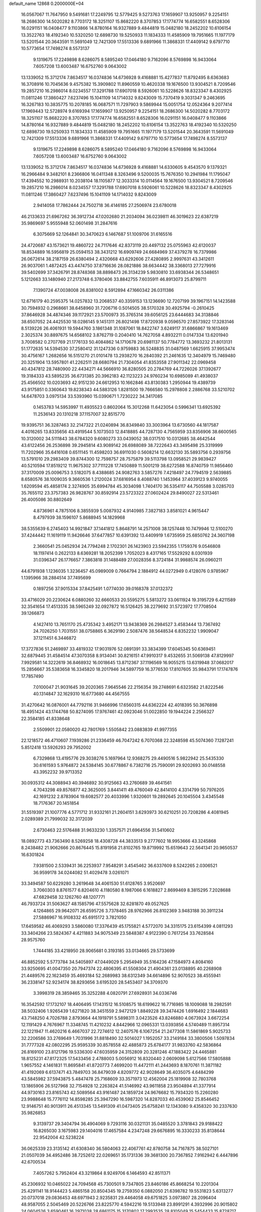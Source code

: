 default_name                                                                    
12868  0.2000000E+04
  16.0567067  11.7647950   9.5491681  17.2249795  12.5779425   9.5273763
  17.1659907  13.9250957   9.2254151  18.2686300  14.5020282   8.7703172
  18.3251107  15.8682220   8.3707853  17.1774774  16.6582551   8.6528306
  16.0291151  16.0408477   9.1103866  14.8780164  16.9327889   9.4844819
  15.0482180  18.2452202  10.6106154  13.3522763  18.4192340  10.5320250
  12.6898730  19.5250933  11.1834333  11.4585909  19.7951665  11.1977179
  13.5201544  20.3643591  11.5691049  12.7421309  17.5513336   9.6891966
  11.3868331  17.4409142   9.6797710  10.5773654  17.7498274   8.5573137
   9.1319675  17.2249898   8.6286075   8.5895240  17.0464180   9.7162096
   8.5769898  16.9433064   7.6057208  13.6003487  16.6752760   9.0643002
  13.1339052  15.3712174   7.8634517  16.0374836  14.6736928   9.4168881
  15.4277837  11.8792495   8.6363683  16.3708916  10.7045636   9.4575382
  15.3909802  11.8960559  10.4620338  19.1676500  13.9304521   8.7209546
  19.2857210  16.2986014   8.0234557  17.3291788  17.6907018   8.5926061
  10.5228626  18.8323347   8.4302925  11.0811246  17.3860427   7.6237496
  15.1041109  14.1714032   9.8243009  15.7370419   9.3031347   9.2463695
  16.3267183  10.3835775  10.2078185  16.0687571  11.7297903   9.5869944
  15.0051754  12.0524364   9.2077414  17.1969443  12.5728974   9.6169394
  17.1659907  13.9250957   9.2254151  18.2686300  14.5020282   8.7703172
  18.3251107  15.8682220   8.3707853  17.1774774  16.6582551   8.6528306
  16.0291151  16.0408477   9.1103866  14.8780164  16.9327889   9.4844819
  15.0482180  18.2452202  10.6106154  13.3522763  18.4192340  10.5320250
  12.6898730  19.5250933  11.1834333  11.4585909  19.7951665  11.1977179
  13.5201544  20.3643591  11.5691049  12.7421309  17.5513336   9.6891966
  11.3868331  17.4409142   9.6797710  10.5773654  17.7498274   8.5573137
   9.1319675  17.2249898   8.6286075   8.5895240  17.0464180   9.7162096
   8.5769898  16.9433064   7.6057208  13.6003487  16.6752760   9.0643002
  13.1339052  15.3712174   7.8634517  16.0374836  14.6736928   9.4168881
  14.6330605   9.4543570   9.1379321  16.2966484   9.3482101   8.2366806
  16.0411348   8.3263496   9.5200035  15.7676350  10.2941984  11.1795047
  17.4394552  10.2988931  10.2038104  18.1105877  12.3033314  10.0114564
  19.1676500  13.9304521   8.7209546  19.2857210  16.2986014   8.0234557
  17.3291788  17.6907018   8.5926061  10.5228626  18.8323347   8.4302925
  11.0811246  17.3860427   7.6237496  15.1041109  14.1714032   9.8243009
   2.9414058  17.7862444  24.7502718  36.4146185  27.2506974  23.6780018
  46.2133633  21.6967262  36.3912734  47.0202680  21.2034094  36.0239811
  46.3019623  22.6387219  35.9869697   5.9555948  52.0601498  31.2847616
   6.3075669  52.1264841  30.3470623   6.1467687  51.1009706  31.6165516
  24.4720687  43.1573621  19.4860722  24.7117646  42.8373119  20.4497132
  25.0755963  42.6120037  18.8534889  16.5956819  25.0594153  38.3431212
  16.6909749  24.6684969  37.4379278  16.7379986  26.0672614  38.2187159
  26.6380494   2.4320668  43.6292606  27.4280895   2.9997631  43.3412611
  26.9037061   1.4872425  43.4474750  37.8716636  28.0821886  38.6634442
  38.3368013  27.7279916  39.5402699  37.3426791  28.8748368  38.8898473
  26.3134239   5.9830810  33.6938344  26.5348651   5.1212663  33.1480940
  27.2173748   6.3780406  33.8842755   7.6035911  46.8913073  25.8799711
   7.1390724  47.0038008  26.8381002   8.5912894  47.1660342  26.0311386
  12.6716179  40.2595375  14.0257832  13.2068537  40.3359153  13.1236690
  12.7207199  39.1967151  14.1423588  30.7594932   0.2968661  38.6458960
  31.7206716   0.5014505  38.5170328  30.4925794  -0.2610425  37.8646928
  34.4874346  39.1172921  23.5700973  35.3765314  39.6056125  23.6444683
  34.3138846  38.6507052  24.4425530  18.0286145   9.1451311  26.8021498
  17.8720938   9.0596570  27.8573922  17.3283146   8.5139226  26.4061931
  19.5944760   3.1861348  31.1087061  18.8422747   3.6249117  31.6866867
  19.1613469   2.3025374  30.8897675  14.6568102   3.8762719   0.2040410
  14.7627058   4.8932211   0.0147334  13.6201940   3.7008582   0.2707769
  21.1776133  50.4084862  14.1710678  20.6981137  50.7784772  13.3693232
  21.8013131  51.1772635  14.5394530  37.2580412  31.1247336   0.9759883
  36.5248835  31.0487569   1.6625915  37.9953474  30.4756167   1.2682656
  16.5151270  21.0101478  13.2938270  16.2840392  21.2461635  12.3404979
  15.7469480  20.3251904  13.5957801  41.2262511  28.6680794  21.7304054
  41.8353558  27.9011342  22.0969458  40.4347812  28.7480900  22.4434271
  44.5666910  36.8280505  20.2784769  44.7226026  37.1392677  19.3184333
  43.5895235  36.6731385  20.3962183  42.1123223  24.9760234  10.6985089
  41.4938037  25.4566502  10.0203693  42.9151230  24.6612953  10.1662846
  43.8130383   1.2950944  19.4389739  43.9175851   0.3360643  19.8238343
  44.5883126   1.8281500  19.7666580  15.2978808   2.2886768  33.5210702
  14.6478703   3.0975134  33.5393960  15.0390671   1.7230222  34.3417085
   0.1453783  14.5953997  11.4935523   0.8602064  15.3012268  11.6423054
   0.5996341  13.6925392  11.2536143  20.1310218  37.1157007  32.8515770
  19.9395751  36.3287463  32.2147322  21.0240894  36.8349840  33.3003964
  13.6730560  44.1817587   4.4016265  13.8335656  43.4919544   5.1073503
  12.8418885  44.7287130   4.7565959  33.8356906  38.6600565  10.3120002
  34.5111843  38.6784320   9.6080273  33.0439052  38.0317510  10.0312685
  38.4642544  43.6122456  26.2536898  39.2945814  43.9089142  26.6988089
  38.7222643  43.3495498  25.3319999  11.7202966  35.6416108   0.6511145
  11.4598203  36.6911030   0.5608214  12.6632130  35.5893756   0.2939756
  13.5791010  29.2983409  39.8744300  12.7598757  28.7575879  39.5113798
  13.0958521  29.9839427  40.5210594  17.8519212  11.9675302  37.7111228
  17.7450889  11.5001219  38.6272588  16.8740759  11.9856460  37.3170009
  25.0096753   3.5182075   8.4388685  24.9082763   3.5857276   7.4218497
  24.7794519   2.5639885   8.6580576  38.1009035   9.3660536   1.2120024
  37.6816954   8.4088740   1.1453964  37.4039123   9.9740055   1.6209594
  45.4858174   2.3274905  35.6994784  45.3034098   1.7404170  36.5354117
  44.7505588   3.0285703  35.7655112  23.3757383  26.9828767  30.8592914
  23.5723322  27.0602424  29.8490027  22.5313461  26.4005086  30.8802649
   4.8736961   4.7875106   8.3855939   5.0087932   4.9140985   7.3827183
   3.8581021   4.9615447   8.4797939  38.1596107   5.8688945  14.1829968
  38.5355639   6.2745403  14.9921847  37.1441812   5.8648791  14.2571008
  38.1257448  10.7479946  12.5100270  37.4244442  11.1619119  11.9426646
  37.6477857  10.6391392  13.4409919   1.6735959  25.6850762  24.3607198
   2.3660541  25.0452934  24.7794248   2.1702301  26.1423903  23.5942355
   1.1759376   9.0546808  18.1197414   0.2622133   8.6369281  18.2052399
   1.7052023   8.4317165  17.5529292   8.0301939  31.0396347  26.1776657
   7.3863818  31.1488489  27.0028356   8.3724184  31.9988574  26.0960211
  44.6791938   1.1236035   1.3236457  45.0989009   0.7664794   2.1884912
  44.0272949   0.4128076   0.9785967   1.1395966  38.2884514  37.7495699
   0.1897256  37.9015334  37.8425491   1.0774030  39.0168378  37.0132372
  33.4716029  20.2230624   6.0880260  32.6660533  20.5595275   5.5813272
  33.0611924  19.3195729   6.4211589  32.3541654  17.4513335  38.5965249
  32.0927872  16.5126425  38.2279692  31.5723972  17.7708504  39.1266873
   4.1427410  13.7651170  25.4735342   3.4952171  13.9438369  26.2984527
   3.4583444  13.7367492  24.7026250   1.7031551  38.0758865   6.3629190
   2.5087476  38.5648534   6.8352232   1.9909047  37.1211451   6.3446872
  17.3727836  51.2469897  33.4819332  17.9031976  52.0891391  33.3834399
  17.6045345  50.6369451  32.6879445  31.4584514  47.3070358   8.9134041
  30.8216151  47.9910317   9.4532655  31.5069138  47.8129997   7.9929581
  14.3222619  36.8468932  16.0018645  13.8712367  37.1196569  16.9055215
  13.6319948  37.0682017  15.2856667  35.5383658  16.3345820  18.2017946
  34.5897759  16.3776530  17.8107605  35.9843791  17.1747876  17.7857490
   7.0100047  21.9031645  39.2020365   7.9645546  22.2156354  39.2748691
   6.6323582  21.8222546  40.1314847  32.1629310  16.6773680  44.4567555
  31.4270642  16.0876001  44.7792116  31.9466996  17.6560315  44.6362224
  42.4018395  50.3676898  18.4951424  43.1744768  50.8274095  17.9767461
  42.0923046  51.0022850  19.1944224   2.2566327  22.3584185  41.8338648
   2.5509901  22.0580020  42.7801769   1.5505842  23.0883839  41.9977355
  22.1218572  46.4710607   7.1939286  21.2336459  46.7047242   6.7070368
  22.3248598  45.5074360   7.1287241   5.8512418  13.5926293  29.7952002
   6.7329868  13.4195776  29.3038276   5.1697964  12.9368275  29.4490516
   5.9822942  25.5435330  30.6161593   5.9764872  24.5384145  30.6778867
   6.7382716  25.7590091  29.9202693  30.0148558  43.3952232  39.9713352
  30.0935312  44.3088943  40.3946892  30.9125663  43.2760689  39.4641561
   4.7043298  49.8576877  42.3625005   3.8441411  49.4760049  42.8414100
   4.3314799  50.7976205  42.1691232   2.8783904  19.6082577  20.4033996
   1.9320601  19.2892645  20.1045504   3.4345548  18.7176367  20.1451854
  31.5519397  21.1007776   4.5771712  31.9332161  21.2604151   3.6293973
  30.6210251  20.7208286   4.4081945   2.0289389  21.7999032  32.3172039
   2.6730463  22.5176488  31.9633230   1.3357571  21.6964556  31.5410602
  18.0892773  43.7363490   8.5269258  18.4308728  44.3833513   9.2777602
  18.9953666  43.3245868   8.2438482  21.9062666  20.8676445  15.8191958
  21.8102765  19.8719992  15.6519643  22.5641341  20.9650537  16.6301824
   7.9381500   2.5339431  36.2253937   7.9548291   3.4545462  36.6337609
   8.5242265   2.0306521  36.9599178  34.0244082  51.4029478   3.0261071
  33.3494587  50.6229280   3.2619648  34.4061530  51.6128765   3.9520697
   3.7060303   8.8761577   6.8204610   4.1180580   8.1987066   6.1618827
   2.8699469   8.3815295   7.2028688  47.6829458  32.1262760  48.1207771
  46.7933724  31.5063627  48.1585796  47.5575628  32.6281870  49.0527625
   4.1264865  29.9642071  26.6595726   3.7378465  28.9762966  26.8102369
   3.9483188  30.3911234  27.5886967  16.9108332  45.6915172   3.7821050
  17.6459582  46.4069293   3.5860080  17.3376439  45.1755821   4.5772070
  34.3315175  23.6154399   4.0811293  33.3404266  23.5824367   4.4211883
  34.9075349  23.5848387   4.9122390   0.7617254  33.7628584  28.9575760
   1.7444185  33.4218950  28.9065681   0.3193185  33.0134665  29.5733699
  46.8852592   5.5773784  34.5405897  47.0449029   5.2954949  35.5164236
  47.1584973   4.8084160  33.9250695  41.0047350  20.7947374  22.4806395
  41.5508304  21.4904361  23.0138895  40.2268908  21.4489576  22.1623459
  35.4693184  52.2689983  38.6312349  34.6614896  52.9070523  38.4555941
  36.2338147  52.9234174  38.8293656   3.6195320  28.5453407  34.3709370
   3.3998319  28.3859465  35.3252288   4.0820791  27.6928931  34.0336746
  16.3542592  17.1732107  18.4406495  17.1431512  16.5108575  18.6199622
  16.7716985  18.1009088  18.2982591  38.5032406   1.9265439   1.6271820
  38.3451559   2.9472129   1.8849228  39.3474426   1.6916492   2.1844683
  43.7148250   4.7026788   2.8793664  44.1919791   5.5898311   3.0423526
  43.8246880   4.0673924   3.6672254  12.1191429   4.7676967  11.3348745
  11.4210232   4.8442966  12.0965331  13.0393856   4.5740489  11.8957314
  22.1221947  11.4620216   6.4667037  22.7274612  12.2407576   6.1067254
  21.2477308  11.5861869   5.9025733  32.2206586  33.2769649   1.7031996
  31.8818490  32.5014027   1.1952057  33.2149184  33.3800506   1.5097834
  31.7777328  42.0802295  25.9595339  30.8578558  42.4885873  25.6784177
  31.9833760  42.5836864  26.8169100  23.8121796  19.5336300  47.6035959
  24.3152809  20.3281246  47.1883422  24.4465881  18.8125231  47.8172325
  17.5433456   2.4788003   5.0056912  16.8320440   2.0609098   5.6127566
  17.5805888   1.9657552   4.1461831  11.8695841  41.8720773   7.4699200
  11.4472111  41.2443693   8.1870761  11.3871182  41.4192069   6.6137471
  43.7849703  36.8479039   4.8209772  42.9028649  36.4035075   4.6484299
  43.5845982  37.5943875   5.4847478  25.7168609  33.3571973  12.4562004
  25.1819908  32.7803768  13.1865906  26.5127968  32.7154928  12.2263824
  41.5146992  43.9611858  23.9504894  41.3377914  44.9730163  23.8165743
  42.5089564  43.9161487  24.1859724  24.9676682  15.7934320  15.2260280
  23.9988648  15.7776112  14.8598285  25.3947290  16.5987320  14.8287033
  40.4539062  25.8546452  12.9146751  40.9013911  26.4513345  13.5491309
  41.0473405  25.6758241  12.1343080   9.4358320  30.2337630  35.9826853
   9.3139737  29.3404794  36.4904069   9.7293116  30.0321131  35.0485520
   3.3781843  29.9188422  16.8265030   3.1675983  29.1404016  17.4657584
   4.2347248  29.6676895  16.3330233  35.8138644  22.9542004  42.5238224
  36.0625339  23.3135142  41.6308340  36.5804063  22.4067761  42.8780758
  34.7167875  38.5027101  21.0507039  34.4952486  38.7252612  22.0269651
  35.1731336  39.3681300  20.7367852   7.9162942   6.4447896  42.6700534
   7.4057262   5.7952404  43.3219864   8.9249706   6.1464593  42.8511371
  45.2306932  10.0465022  24.7094568  45.7300501   9.7347805  23.8460186
  45.8668254  10.2201304  25.4291141  18.9144423   5.4865158  20.8504345
  19.2759350   6.0882050  21.6398782  19.5531823   5.6313277  20.0737018
  29.0836453  48.6971943   2.9235831  29.4464058  49.6751825   3.0973807
  28.2096404  48.9587055   2.5045469  20.5226766  23.8225770   4.5942216
  19.5133948  23.8991291   4.3932996  20.9015802  24.0604526   3.6590461
  16.2971038  28.6861175  15.3170802  17.2993535  28.8105049  15.5454433
  15.8728717  29.5585072  15.7030796  40.1077108  31.9904322  33.2139199
  39.7559228  32.9559104  33.0517839  39.4484470  31.4445470  32.6159114
  27.8565204  27.4905394  41.5692764  28.6716382  27.6096427  40.9822668
  28.2294660  27.2321015  42.4800311  26.0339753  17.6163562  20.2332577
  26.6180845  16.8308563  20.0729460  26.6726240  18.4410592  20.3991243
  33.0378731  20.9101848  36.0601209  32.9850415  19.8385163  35.9313309
  32.1267495  21.0909025  36.5105494   5.2730066  31.8088802  24.8254154
   5.8976846  32.5224811  25.1848797   5.0270525  31.2469577  25.6468448
   8.2549948  28.7254086  28.7775771   8.7263707  28.7871758  27.8211325
   7.6156006  29.4906199  28.8217004   2.3853547  15.6616246  46.8264544
   3.2387954  15.2918466  47.2583493   1.7294443  15.7673224  47.6354980
  21.4333614  27.0390177  48.2325273  20.9023702  26.9480237  47.3549085
  21.7080870  28.0327717  48.3001722  29.2981168  28.3971744   7.3966141
  28.8251964  29.1824326   6.9420099  29.7412400  27.9165600   6.5734646
  31.1134777  33.0829378   8.8388063  30.2957070  33.3153729   9.3983877
  30.7761229  32.2679651   8.3048439  37.8881332  13.4047608  27.6856650
  38.5402235  14.1071026  28.0027557  38.4412056  12.7010489  27.2003346
  14.4468408  25.4578246  25.9678414  15.3576978  25.9634823  26.0301181
  14.0752998  25.7371426  25.0445237   4.5847497  17.1003661  39.9845329
   4.3127372  17.2195710  40.9796644   4.7038714  16.0962386  39.9304663
  36.4550234  26.2930803  33.9103250  37.2531748  26.2770232  33.2557147
  36.9164463  26.4269258  34.8252466  22.8727930  20.1484381   1.8026740
  23.3083928  19.7991206   0.9466197  23.6734580  20.5772073   2.3405748
  46.4061646  39.8117726  34.6763124  46.2936740  38.9080813  34.2439548
  45.6755445  39.8531411  35.4188051  45.4250754  51.5048015  34.3739455
  45.7295064  52.4535178  34.4240291  46.2788593  50.8983868  34.4411686
  21.1247570  18.3970536   2.5944284  20.5381807  18.3656044   1.7290946
  21.7853540  19.1481804   2.3462927   5.9904233  46.0173639  40.9432582
   6.2519074  46.0927925  41.9431029   5.4591253  46.8532400  40.7213252
  12.0024263  14.4872013  38.4356479  11.4162890  15.2924091  38.7581786
  12.6754525  14.3408416  39.1973230  44.0502921  23.0115141  18.0958518
  43.8424694  23.7966966  18.6589747  43.5601626  23.0626051  17.2080701
   8.9288409  47.3830980   1.3614303   8.7876762  47.3518874   2.3830779
   8.6270492  48.2731079   1.0032639   4.2483985  30.6412202   3.3912213
   4.1233162  30.2222676   4.3006820   3.6740398  31.4671194   3.3407174
  15.8681154  21.2873387  34.8052854  15.1210305  21.8725671  35.0842895
  16.4315327  21.7697472  34.1014906  20.3905627   8.6102162  41.9921516
  20.1809466   7.6343361  41.7400948  20.3724334   8.6163195  42.9965171
  40.4323517  46.2931208  23.4846042  39.9244442  47.0197358  24.0119172
  40.8439406  46.8255177  22.6897207   3.9846946  34.1493149  23.9025953
   4.3270704  33.1656060  23.9315445   4.4575248  34.6147287  24.6831995
   2.3533370   5.9314738  19.6929662   2.6686000   4.9730267  19.5074830
   2.4169087   6.3664205  18.7454707   9.9693742  25.3007400   6.0343025
   8.9099387  25.1502973   6.0781784  10.3271377  24.3344537   6.0242960
   2.3455227   1.3848965  35.2624196   2.1419503   2.3492347  35.6053673
   2.2248201   1.4609485  34.2055693  14.0856194  32.1187500  21.7734750
  13.6668688  31.4221727  21.1329362  15.0645307  32.2398124  21.4447741
  13.2215320  50.2795863  46.5262290  13.8367513  49.5015346  46.2797111
  12.8150384  50.4421209  45.5449317  39.0677600   1.5683578  28.1263956
  39.3489570   0.5395672  28.0984051  39.6761491   1.9552780  28.8341186
  27.4495419   9.1851093  28.9604577  27.6017488   8.7331501  29.8361808
  28.1287140   8.8042361  28.3320278  42.5879053  44.9898088  41.8101990
  42.2289959  44.0547940  41.6474423  41.9853912  45.4471202  42.5232113
   5.1621419  43.6033072  41.7613485   6.1480269  43.2566141  41.8938674
   5.2732338  44.4929920  41.3158970  37.5049342  26.4581224  36.5706973
  37.4970484  27.0916514  37.4017821  38.5403359  26.3917098  36.3765178
  27.2460336  21.0971287  35.3295823  26.3762714  20.5725964  35.0530215
  27.6742176  21.2292062  34.3955817  28.5096839   9.0649717   1.7258214
  27.8494594   9.2414439   2.4557840  28.2998894   8.0854915   1.4260237
   8.2737705  10.2484857  29.4117944   8.6398220   9.4693058  28.8909037
   7.3004862  10.0063507  29.6587998  13.8884993  19.9059343  16.9455287
  14.0148867  20.0059429  15.9771987  14.7286046  20.2529914  17.3973030
  34.4727641  30.0260264  10.2564675  34.6355306  29.0889852  10.0037263
  33.6981548  29.9654872  10.9419206  41.2106090  15.6482664  11.0965486
  40.9383383  14.9238611  10.4379496  42.1340232  15.9197431  10.7721813
  15.8829964   8.2958957  32.6727624  16.4952290   9.0812075  32.3640970
  15.9147226   8.3974209  33.7221315  29.3613754  10.2980448   5.5282469
  29.4105288  11.3304921   5.2886408  28.5914431  10.2772127   6.1956119
  42.5671007  39.0792861  26.4062288  43.3098102  39.3038073  27.1276291
  42.0435400  39.9397428  26.2358253  13.2640812   7.4577488  46.0011212
  13.5086882   7.1269962  46.9239999  12.5220969   8.1514841  46.1096189
   9.6518471   3.1122745   4.9345683   9.1093625   2.5467849   5.5969376
  10.3156360   3.6428030   5.5023149  35.3830962  22.4425673  36.9346408
  34.6080572  21.9133674  36.5440206  36.1177359  21.8162422  37.1504545
  36.3129498  16.5605889  38.6334019  36.3273282  15.5504115  38.3985006
  35.4729425  16.6447596  39.2424135  -0.1566834  27.9503223  47.6451330
  -0.3812397  28.3021504  48.5382995   0.8491115  28.2318989  47.5198408
  25.0960472  40.8663619   9.4278644  24.8630953  41.7414859   9.0324761
  25.6466173  41.1418781  10.3094720  40.2363475  32.9018070  13.1042729
  40.1134128  33.5168033  12.2631674  41.1861970  32.6132200  13.1230813
  37.7982748  38.0739924  37.1987342  38.2640474  37.9127776  38.0748645
  38.4364342  38.7299934  36.6944218  24.3362682   1.9307403   2.6120236
  25.1381645   1.7063625   2.0224087  23.7433996   2.5112384   2.0246270
  37.2694121  21.2102422  24.5283471  37.4379803  20.2967931  23.9093629
  36.3067522  21.3838798  24.2065161  31.0137829  26.3873266  26.3355972
  31.5263307  26.0384821  25.4728932  30.1437696  25.8205764  26.2759017
  37.9388119  19.5482749   9.4853556  38.1633075  20.3882237   8.9117231
  38.8381553  19.0571022   9.5429777  31.4143817   0.5217625  15.8672456
  30.7973703   0.5344138  16.6951501  32.0542993  -0.2573593  16.0574997
  31.5485222  36.1213963  15.5693568  30.6879889  35.6373518  15.3355595
  32.1029829  36.1316744  14.6853545   7.2090212  12.2057115  47.4421568
   6.5499595  12.9143673  47.1188770   7.2299578  12.3706579  48.4585803
  36.2919523  20.9866628  11.1691916  37.0530987  21.5454480  11.5755810
  36.8093473  20.2187722  10.6918417  11.4178459   5.0846052  26.6938968
  12.1380832   4.6831934  25.9992804  11.0391937   4.2135762  27.1225635
   7.5504482   8.1377527  33.3982044   8.2496630   8.3789100  32.6892106
   7.5899170   8.9802313  34.0367852  39.5820557  13.7938071   9.9804428
  39.1301674  13.9199187   9.0660440  38.7993147  13.9740460  10.6449834
  26.5165553  51.2112104   8.5023350  26.0487838  51.4755597   9.4202626
  25.6916231  51.3288483   7.8824820  30.7272819  19.3748552  42.8074555
  31.4868161  19.5138870  42.0889430  31.2659006  19.3876411  43.7243800
  33.0867767   4.2188982  44.9214787  34.0476716   4.5265453  44.6437797
  32.4662332   4.4137267  44.1287424   4.8462488  12.4614014   9.6429733
   4.6801076  11.5055901   9.4209371   5.8131909  12.7284212   9.4018132
  36.5135899  44.6255232  -0.0631126  37.2738968  45.3487181  -0.1361821
  36.4633487  44.6137734   1.0008882  41.6691180   3.5363060   5.0023532
  42.2297091   4.2275626   5.5383683  42.0069605   2.6424534   5.3269721
  33.0073634   1.3835099  21.2023741  33.4358310   0.9790436  20.3641896
  32.9667692   2.3846076  20.9876057  13.6594792  21.2731150  38.8311468
  14.1029346  22.0224029  39.3589948  13.5199508  21.8197001  37.8924338
  18.1968546  39.9782638   9.1261681  17.8929444  39.1217949   9.4805935
  18.1474259  40.6171134   9.9779371  12.3535210  30.1970735  15.1389873
  11.4519999  30.2817580  15.5249470  13.0131586  30.8280825  15.4808196
   8.0943606  11.4197698  38.7516969   8.9950034  11.8782809  38.9690225
   7.5023189  11.6020716  39.5540668  39.4701587  40.0279341  27.3197899
  38.6276446  39.6661016  26.7905141  39.9981814  40.5553495  26.6167435
  12.0329708  41.4598695  26.6785700  11.5425424  41.8619602  25.8688094
  13.0474685  41.5521600  26.5566892   4.6555889  29.1743599  23.5001613
   4.7887620  29.6271969  24.3610191   4.7200229  28.1666983  23.6200839
  25.7905994   7.2197154  48.2734941  26.1038381   7.8646158  47.5433198
  24.7955948   7.0380041  47.9012118  39.9709589  31.5101846   6.0010138
  40.8235755  32.1699869   6.0993309  39.2168991  32.1279572   6.3773051
  15.7019632  32.8361026   9.7071819  15.8248228  33.5544080   8.9600270
  15.1261692  33.2732827  10.4252434  34.6445383  47.5753607  20.0695998
  35.3995635  47.0292598  20.3938246  33.9896720  47.6663531  20.8496292
   1.6631514  48.3325365  11.5185282   2.3791318  48.8647674  11.9988432
   0.9011499  48.2252331  12.2480435  16.4416021  11.8246032   4.9844989
  16.6923741  11.1066385   5.6610038  15.9415758  12.5207708   5.5724868
   8.7231035  41.5564294  26.9692169   8.0095568  42.1151471  27.3091731
   9.2904803  42.1046410  26.3173076  13.7825037   4.7654917  33.8201838
  13.7623027   5.2993255  32.9385161  12.9607431   5.0139353  34.3777458
   7.7855182  26.3810480   9.4614123   8.3818018  26.7714253   8.7228009
   7.8123092  27.2209963  10.1502587  19.0868459  11.5268199  27.1858993
  18.1586016  12.0027934  27.2480288  18.8685151  10.6004214  26.7460583
  45.3899802  17.1275673  23.3291332  45.7620969  17.7878917  22.6520109
  44.3735793  17.3315903  23.4115440  10.3699865  31.3827700   4.7347333
  10.9356197  32.2439242   4.7757407   9.9575359  31.2958109   5.6487890
  23.5683774  14.9172548  11.8258568  23.1186958  15.0378385  12.7286517
  22.8085065  14.5669972  11.2111990   3.5100916  47.0259055  47.0204248
   3.9877135  46.4684304  46.2843947   3.2295735  46.3044706  47.7091855
  34.1967952  37.4176686   0.8215528  34.5267513  37.7594073  -0.1517746
  33.1628265  37.2563824   0.7270265   6.1838797  14.8276849  40.0312910
   6.2252531  13.8061035  40.1405595   6.2587395  15.1034546  39.0957433
  28.8127441  13.2002645   4.8595533  28.7456004  14.1731721   5.0424916
  29.3404226  13.1038348   3.9493974   8.5721222   5.7488245  47.2761046
   8.9967171   4.8583277  47.6842816   8.3097184   6.3027228  48.0770693
  18.1643258  33.4027620  13.4559413  18.5489322  34.3946473  13.4875527
  18.7196017  32.9012932  14.1657045   7.0114819  15.4022714  37.4799196
   6.2673232  15.3928478  36.7540907   7.8726286  15.1219383  36.9587552
  25.5530531  31.3327236   8.1178159  25.2828262  31.4712129   7.1089827
  24.7094637  31.7725546   8.5697902  25.7308420  10.1625689  42.9792132
  25.4923024   9.3993362  42.3662115  24.8825296  10.7313341  43.1234946
  30.3775962  34.2990714  27.6747182  30.3527209  35.0688105  28.3748505
  30.0891660  33.4953817  28.2063801  17.5233105  31.9219087   1.3332156
  17.7265912  32.9107658   1.1077574  16.8185710  31.9785584   2.1300258
  44.2791608  44.5841114  11.4677120  44.4134358  44.3402050  12.4177056
  44.8891787  45.3958339  11.2999798  18.6042939  19.1179065  13.1231322
  17.8480520  19.8063639  13.0492816  18.8590244  19.0013568  14.1275742
   6.6963924  19.9018950   1.7062625   5.7988527  19.4699173   2.0662727
   6.8383636  19.4872773   0.7876745  33.9014723   2.6901044  42.1413085
  33.8639475   2.0016971  42.8491593  33.1189199   3.2946394  42.3658516
  17.6102477   7.7459908  43.4103417  17.4916324   6.7723031  43.3093726
  17.1569715   7.9770399  44.3217929  19.7898359  16.0427202  11.5785701
  20.3358833  15.5685633  10.8421961  19.3536650  16.8475816  11.1310438
   2.5673203  36.2537387   8.7952757   2.6604814  35.5726204   9.5308106
   1.8022368  36.0173406   8.2351182  18.6243546  42.4831944  32.7366225
  19.0282500  41.5924856  32.7734980  18.0923462  42.5077743  31.8176658
  14.7040086  42.0692024  26.5939436  14.7453972  42.4828083  25.6280035
  15.6083376  41.5798348  26.5947183  41.4230134  27.7249152  14.3897226
  42.1266728  27.5176309  15.1100164  41.8542347  28.4516837  13.7702062
   8.8677056  39.1241482  11.1162817   7.8890108  39.4606670  11.1723789
   8.8808271  38.2130709  11.5128426  36.3767745   4.2008131  42.1674070
  36.1365357   5.2011393  42.0813231  35.4381310   3.7182647  42.0197085
  39.2741732  43.4519401   6.4991891  39.8586757  42.6109093   6.5081869
  39.6118493  43.9893380   7.3265020  22.5175320  14.2713374  17.7764703
  21.6293847  14.3200585  18.4097340  22.1437473  13.7940791  16.9444813
   1.6366548  41.1046314  32.2007241   1.8047209  40.0397761  32.1395325
   0.6029946  41.1335885  32.3241431   0.6852906  20.8439957  34.3974820
   1.1681803  21.2175728  33.5640682   0.8235919  19.8470409  34.3254182
  29.6078717   9.9722569  46.0399205  29.0485733  10.0709386  46.9397829
  28.8341448  10.1265349  45.3253318  37.6609086  23.7420355  30.8537719
  37.7530901  22.9640741  30.2481460  37.3231438  24.5144711  30.3242621
   0.8250057   9.6019202  47.4031935   1.2786552   9.4765641  48.3064071
   0.8778689  10.6067693  47.2005660  15.9770167  48.6204661  41.7688320
  15.8162594  48.7112662  42.8011254  15.2326203  47.9154964  41.5302639
   7.5378522  43.7377942  20.7546036   7.1097733  44.3121740  21.5109261
   6.7695250  43.2575209  20.2747624   8.0270811  15.2644055  46.1593603
   7.0764530  14.9354669  46.3097087   8.1802501  15.0944040  45.1531335
  29.1900545  30.4167770  24.6511756  29.0972116  29.6414699  24.0047146
  29.8167682  31.0726618  24.1806269   1.7704184  22.1272942   1.5036381
   2.5626785  22.6651743   1.1338863   1.5976547  21.4650846   0.7337421
  24.4450643  12.6384964  44.4948006  24.3501782  12.9298452  43.5231591
  23.9663153  13.3155124  45.0457880   4.4360286  48.0991087   6.9196511
   5.3246503  48.2443975   7.4344749   4.0314640  47.3360861   7.4173477
  17.8324046  41.5987335   4.8760618  17.5901816  41.7416056   3.8563463
  17.0729795  40.9573317   5.1484375   0.1243781  22.3478491  20.3744195
   0.2346265  21.9342599  19.4701211   0.9008992  21.9882106  20.9713736
   6.3817340  32.8407199  48.1910652   6.3981283  33.1547473  49.1528724
   5.3870200  33.0654816  47.8826310   9.3896560  41.8603033  16.3499368
   9.9281956  40.9856775  16.4793900   8.6658181  41.7360683  17.0776020
   8.3217714   9.7495051  48.1529216   9.2626071   9.6751232  48.5116767
   8.1508519  10.7240623  47.9293371  14.0925869  26.4207295  23.0126438
  14.5054092  27.2575298  22.6007319  14.7761599  25.6958793  22.8172676
  23.9445401   6.3395446  11.3279215  24.3349635   7.1858565  10.8470004
  24.6500150   5.6437484  11.3164712  17.3134459  24.8907780  14.4276378
  17.6080003  25.8160831  14.0390145  18.0504724  24.2660341  14.1057628
   8.8342616  33.7348335   7.0522686   8.9667376  32.7669021   7.2784882
   8.9375483  34.2338506   7.9477185  23.0540119  51.9148912  22.8564551
  23.6532830  52.6903647  22.5737352  22.1564778  52.2069301  22.3663520
   2.0472196  48.9625178  46.1999665   2.5482540  48.8964234  45.2951625
   2.7425590  48.5029607  46.7917571  34.8837834  12.3407942  44.1039617
  34.4384606  12.7529912  44.8872315  35.4992196  11.6032157  44.4968159
  33.3247884  16.3585845  11.7362628  32.3881638  15.9707075  11.5435284
  33.8037431  16.3561591  10.8162378  22.1736135   8.9653950  19.9248010
  22.5068130   9.4065004  20.7676654  22.2573221   9.6091329  19.1819868
  45.9853843  48.3840286  22.0155430  46.6238246  48.5692409  22.7981172
  45.1107879  48.0948691  22.5327166  47.2429322  49.9995713  16.4969611
  48.2125536  49.6801277  16.3539890  47.3037676  50.8145756  17.0656550
   9.1089075  16.3985648   3.1496471   9.3700365  15.9533132   4.0907406
   9.7605793  15.8653225   2.5318332  30.0722901  42.7769602  12.2884338
  30.1727256  43.7568191  12.5524668  29.3969965  42.3137028  12.9536268
   4.3366978  30.9328118  39.5349888   4.6620618  30.0970768  38.9967778
   5.0500679  30.9621481  40.2693647  -0.0496386  34.4426730  40.2888837
   0.6565178  34.7057218  40.9684397  -0.3903611  33.5265208  40.5246631
  30.5741715  24.0450433   1.8895494  31.1509312  23.2487478   2.1979716
  30.8524626  24.8245324   2.5025244   3.2465636  30.5621171  45.4550755
   2.8791191  29.9736744  44.7204934   3.0238107  31.5123543  45.1472117
  33.9594448   2.7544391  17.6828939  34.4941891   2.2052090  17.0259275
  34.2990695   2.4956428  18.6162430   1.8673551  52.9529033   9.4671241
   1.4536978  52.5660411  10.3370078   1.0118850  53.2634941   8.9266554
   2.3851467  15.7737294   8.9073999   2.2717037  16.0684136   9.8618883
   1.6508406  16.2795116   8.3793686   4.5396991  26.1426557  23.2720238
   5.2635883  25.8347352  23.9488084   4.2515597  25.2412622  22.8092203
   9.3365888   4.5654023  15.8414260   9.8804131   5.1616060  16.4722476
   8.3698597   4.8714766  16.2052587  23.6495578  13.1314266   4.8834794
  24.5748651  12.6758832   4.7324530  23.0787971  12.7174192   4.1507619
  18.3372777  22.3136629  37.2657873  19.1811229  22.3393014  36.7081372
  17.6701721  22.9001507  36.7235639  46.5306440  48.8012232  43.8308188
  45.5383972  48.5034403  43.7090274  46.8511884  48.3651299  44.7516867
  36.4910174  17.0401568  24.6707751  37.3622894  16.7944579  24.1914678
  36.3431731  16.2237245  25.3496493  17.3686550   3.1974531   0.5794432
  16.3577032   3.2707858   0.2787684  17.8283795   2.9321848  -0.3069092
  30.6155877   0.6751536  34.5185116  30.8736775   1.4929696  34.9972079
  31.3425196   0.4690666  33.8096837  44.8418919  13.6789332  18.1908998
  44.8809987  13.2707144  17.2806014  45.6679685  14.2983644  18.2893930
  31.5676878   4.4789084  23.4821287  31.5581101   5.5121752  23.4175509
  32.0112478   4.2806587  24.4086223   1.9808464  35.7078974  36.3227226
   0.9805624  35.7526651  36.1853887   2.3054327  36.6301961  36.0230494
  11.4356432  41.0732587  44.6205433  12.1675334  41.7572750  44.4088252
  11.4765727  40.9361660  45.6094607  38.6694354  44.8370878  11.9905209
  39.2854634  45.4882354  11.4549393  38.3142676  45.4108361  12.7849365
  33.1026786  16.7962104  16.6291085  33.1951968  17.2777758  15.7251675
  32.5242573  17.3908323  17.2314276  43.5797040  27.7771402  46.9276341
  42.7720762  27.9035527  47.4907090  44.1415941  27.1190201  47.4601749
  38.0792251  10.8969938   9.0998659  37.2937855  10.3738986   8.7231004
  37.7145644  11.6572433   9.6583522  28.5379604  41.1161077  22.9460393
  27.5610197  41.0765322  22.6809064  28.8346889  40.1254479  23.0496240
   0.5215298  38.4248167  46.3906743   0.1392210  39.3600950  46.4269328
   1.3443697  38.4351568  47.0311381   0.6068577   5.0900334  12.0418478
   0.8862867   4.8258125  13.0432313  -0.0725944   4.3835987  11.8380825
  28.3740291   3.8221525  26.3250545  28.1467893   3.2248954  25.5193806
  29.3743940   3.6139858  26.4938036  39.3165662   6.4384658  37.8190486
  39.6806842   5.8291235  37.0473255  40.1163868   6.8974166  38.1853454
  21.2421646  36.0516510  26.1086892  22.2889293  35.8826974  26.0171924
  21.0339916  36.7355461  25.3656814   9.6043285  15.4541433   5.5427607
   9.1875797  15.9546125   6.3336126   9.4631926  14.4784453   5.8318592
   3.8579605  17.6658787  22.5238937   3.7485401  16.6306941  22.4910318
   3.8636905  18.0215940  21.5807502  20.4916886  52.1193124  21.8596234
  19.7681325  51.4152504  22.0291389  20.0631900  53.0089315  21.7783296
   2.8154729  35.2332346   4.4462609   3.8176243  35.4604750   4.6392205
   2.9352717  34.4173556   3.8035957  27.4089688  24.8517342  19.2190366
  28.3942773  24.7629422  19.5056022  27.2173654  23.9149533  18.7596860
  25.7487349  41.2496463  44.7081565  25.7334705  40.8012995  45.6134075
  26.2325167  42.1825589  44.8024640  42.2838496  14.6588586  19.0038879
  41.7716602  14.5148422  18.1241919  43.2729256  14.3244575  18.8152611
  34.6884553  25.2528853  20.2260323  34.4312361  24.3286453  20.4259675
  33.9267334  25.6269384  19.6201603  35.6672853  36.4526752  40.1342677
  35.5269069  37.0280952  39.3010419  34.8469719  35.8002246  40.0193447
  10.1713473  10.1542943  25.7107584  10.3574866   9.1267220  25.8287663
  10.6828917  10.5721538  26.5291455   8.6565669   3.3535963  29.9804462
   8.5333204   2.3495351  29.7309098   9.5800329   3.3381830  30.4201923
  37.9049091  36.4620175  28.9188273  38.7130858  37.0771571  29.0139144
  37.3217202  36.9979699  28.2138712   0.2645365  39.7251415  11.1816468
  -0.0291917  40.1441677  10.2743438   0.0094820  40.4415734  11.8507546
  39.7381464  35.7729397   0.3773650  39.1063813  35.0085784   0.6828234
  39.4082628  36.5764978   0.8627700  21.6139543  19.3078355  40.0835982
  21.6574610  20.2605956  39.6082807  20.9636979  19.4994330  40.7956225
  31.8936918  10.3258113  32.9372642  32.5431095  10.4095832  32.1524362
  30.9603010  10.4868444  32.5697943  22.4704664  49.7787187   9.9168512
  21.7396596  49.7692127   9.1734207  22.8855082  48.8567651   9.8660913
  27.8915161  31.5017960  36.0272009  28.7181965  31.0006154  35.6882932
  27.6100274  30.8449230  36.8493656  13.4017327  50.2408104  20.3547565
  14.0053342  49.3969265  20.5079444  13.5812070  50.5168700  19.4004232
   7.8785605  18.6815837  42.9187223   8.0767860  19.0775833  41.9956585
   7.7710669  17.6752759  42.6726618  26.0738326  27.3222267   4.3022972
  25.8049692  28.1010844   4.8362762  27.0903397  27.1905418   4.5310538
  10.8879735  21.1900789  13.3720798  11.6651558  21.8722219  13.4073671
  11.0033339  20.7809805  12.4284786  12.2708011  30.8655361  41.7320436
  12.5799219  31.8335772  41.8958746  11.9413957  30.6144394  42.6862253
  45.9451749   0.1188869  30.5844346  45.2579059   0.6433334  31.1188523
  46.5207178  -0.3011140  31.3690685   9.0233594  36.8390027  42.2994980
   9.2434274  37.5967390  42.9289968   8.7966943  37.2897007  41.4027367
   7.3008353  36.0999086  48.5801673   7.7977862  37.0164097  48.5165448
   8.0387010  35.4762523  48.2448129  11.7296573  36.9627383  10.0082921
  11.1411697  37.0620914  10.8346927  11.2597185  37.3511887   9.2167616
   2.4480672  30.8185940  14.1236081   2.3820832  29.9155320  13.6284149
   2.6141187  30.5854412  15.0909165  29.7766964  49.6504866  40.6247422
  29.2857511  49.0030334  40.0250611  29.7364215  50.5514419  40.1526494
  40.4261539  25.2805919  27.4200614  40.7395101  26.0963079  28.0410879
  40.3766935  24.5231139  28.1339976  22.5273128   1.9276973  23.1653548
  22.6266269   1.6438371  24.1565775  22.8617424   2.9047521  23.2153245
  32.4401874  36.6747121  42.8926352  33.3955561  36.8654102  43.0311126
  32.1712239  37.0745819  41.9911732  45.1020770  28.3592152  12.1183966
  45.7935015  29.0285793  12.4217792  45.2718801  28.3056661  11.1114692
  36.9211880  46.9619721  38.6808868  36.9066331  47.7995772  38.0665171
  37.3025583  47.3186755  39.5682175  44.5472766  27.5132349  36.2061938
  44.4172485  27.8758083  37.2247553  44.3079852  26.5130242  36.2688727
   0.0356626  15.3931637  15.7921117  -0.5386828  15.6948044  14.9924215
   0.9371039  15.8416335  15.6227142  27.8640562   2.2501009  24.2861208
  28.4752884   1.4977903  24.5284485  28.3132234   2.6324210  23.4512912
  40.7749042  18.2554777  13.4124711  41.0952363  18.0975004  12.4338769
  41.1374780  19.2145369  13.5819987  41.4881219  18.9451006  28.7115505
  41.5924940  18.2727112  27.9255685  42.2947470  19.5419019  28.6282147
  46.5050222  17.3017492  25.7904718  46.0670297  17.3140346  24.8471974
  45.7252788  17.5704945  26.3917145  38.5033562  22.6259145  11.2657570
  37.9287165  23.3850216  11.0932636  39.1594830  22.4826016  10.5058952
  32.3900751  10.9741215   8.5710514  32.2647852  10.8704742   7.5818363
  32.3048234  10.0260372   8.9781665   4.2824083  14.4641688  11.2929095
   4.9583824  15.1681496  11.1229927   4.6822104  13.6726725  10.7324160
  14.0511052  38.7149699  48.2317075  14.5022492  38.5717339  49.1312677
  13.0845120  38.3082236  48.3454717  39.8844546   1.6928544  24.5720149
  39.1437899   1.3440003  25.2090867  39.5879919   2.6996865  24.4730010
   6.5439479  40.5231902  48.4498406   7.1057824  41.3603483  48.4895987
   6.2450752  40.4617312  47.4669183  14.4878358  13.4733706  15.3561170
  14.7519780  13.4836223  14.3688756  13.4598348  13.5098441  15.3192905
  44.2007924  31.5199066  27.2777187  44.7458319  30.6597865  27.6336034
  43.2956745  31.1000862  27.1378739   6.4434885  43.8389649  17.0316928
   7.4246872  44.0873743  17.2941160   6.1139144  43.2211362  17.7677385
  27.0682868   5.8207337   3.9713377  26.0999904   6.0391353   3.7269381
  27.1970480   6.3439245   4.8625541  42.8107714  41.6991831  37.9952479
  41.8920423  41.1948454  38.0156221  42.4752598  42.6690077  37.7671424
   2.2929052  16.0900409  11.7089949   3.1024811  15.4739587  11.6457539
   2.7147240  17.0435252  11.8162463  23.2131512  29.8038011  39.4312041
  22.3417653  30.0891667  39.0367172  23.2959556  28.7861512  39.1247691
   4.5294182  16.7720495   8.0066896   3.6659888  16.3606108   8.3114087
   4.4131806  17.8038437   8.2712812  38.6618320   3.0077363  30.5942570
  38.8333132   2.0477210  30.8343655  38.8629329   3.5709730  31.3899215
  35.0598741   2.9029727   7.2827680  34.2314365   3.3679269   6.8079717
  35.8362876   3.2019129   6.6848949   9.5888840  12.7297469  19.2911126
   9.6081545  13.6466210  19.6080116   9.4838096  12.7558946  18.2846443
  40.0240248  11.9972818  26.9435878  40.4284416  11.1722555  26.4548571
  40.8056715  12.6802164  26.9657697   9.1472937  24.8169361  13.0505961
   9.4055715  25.5158222  13.7554134   9.9758699  24.6535318  12.4864602
  46.1199648  26.7883026  16.0816514  46.1015273  26.4821313  17.0686412
  46.9153441  27.4779469  16.1168032   8.8459413  25.3591018  39.4528209
   8.6664039  25.4602040  40.4719464   9.3756410  24.4932534  39.3482151
  44.9112652  15.4289276  28.5557993  44.9927132  16.0493397  27.7482009
  45.5741842  15.7509495  29.2162072   0.1415318  50.2316012  34.0975129
   0.5135618  49.3297957  34.2480247   0.8910171  50.8521431  34.5191968
  26.9337683  42.6433857  36.1912737  26.5800961  42.8209713  35.2856397
  27.9389084  42.5745286  36.1749304  24.0209786  40.0110242  16.4496701
  24.3639055  40.8241068  16.9181103  23.0086078  40.0877281  16.3821765
  43.1284453  48.9913683  37.6161511  44.0208165  48.5006908  37.3835252
  43.3719486  49.9768102  37.4539826  35.4176494  24.6641412  39.6632664
  34.6515557  24.0139786  39.4495094  35.4867523  25.1825345  38.8139544
  18.2148355   1.7633183  40.0993688  17.7602068   2.6321453  40.2568857
  18.6217922   1.7132503  39.1650351   2.4971541  23.6319859   7.5200422
   2.2709817  22.8034248   8.1783939   3.1216182  23.2221682   6.8288335
  43.3932736  47.2188012  47.5181349  43.3277649  47.2220973  48.5088334
  43.9271964  48.0636792  47.2802492   3.5590691  51.7061145  11.6016564
   3.5135841  51.1381069  12.4457714   2.7013667  51.5090839  11.1484540
  31.2850369  39.0723243  21.1669573  31.7886224  39.7843429  21.7355048
  30.3788788  39.0540727  21.6276086  33.5485189  50.1675820  33.0996456
  33.5750188  49.9820660  34.1275162  34.4622457  49.7590703  32.8040730
   1.0379629  45.5249706  41.0036443   0.2176189  44.9680368  41.0896327
   1.2660865  45.4772593  40.0041445   2.5299067  29.0559495  47.5187455
   2.5027557  29.8723542  48.1452524   2.7949670  29.5304290  46.6565241
  33.3052770  50.6979466  23.9341785  32.3658259  50.2713432  24.0467520
  33.0245491  51.6597245  23.5898986  32.8434486  11.6403262   5.8687026
  33.7989690  11.4655626   6.1313612  32.7912612  12.3871861   5.1585898
   8.7702542  35.7089739   9.3594929   8.1149692  36.4707818   9.0053220
   8.8297513  35.9600045  10.3365122  46.1324428  14.7457329   9.7439714
  45.3923736  14.2615541  10.2512392  46.8970642  14.9062421  10.4347804
   6.2201351  16.3083697  10.6050377   7.1905345  16.6006941  10.4116446
   5.6549796  16.5638332   9.8222700  12.8863615  26.4270401  42.2732128
  13.1818824  25.6408128  42.8614569  12.9503205  26.0722489  41.3268488
  14.6413807  28.2561553   0.8460306  13.8035593  28.5574386   1.3045075
  15.0367555  27.5498335   1.5117764  26.5865104   5.8862224  25.7169601
  27.1316966   5.0789845  26.1799860  27.2897187   6.6047824  25.5486413
  21.6717980  51.2693912   6.9360758  20.8753078  50.7856250   7.3415123
  21.5712767  51.1963025   5.9099089   2.6464833  13.7556554  27.8265894
   1.6657996  14.0029445  27.6024961   2.7945519  14.0798488  28.8089380
  44.1133035   0.9808850  25.1076984  45.1226031   1.1582920  25.4629154
  43.8947862   1.9402905  24.8587294  26.1404262   4.4068253  46.9256844
  25.6249812   3.6472707  46.4184360  25.9646644   5.2245509  46.3927793
  28.8750235  32.7584330  47.6858989  28.6972401  32.5904685  46.6608266
  28.0544681  32.3089465  48.1307245  26.0121743  18.2452597  13.9315074
  25.8599851  17.9282855  12.9820319  26.3840225  19.2308817  13.8434717
  15.5011398  32.2928520  13.5579251  15.3476960  32.2030416  14.5637878
  16.4817146  32.3818258  13.4631265  37.0001857  26.4714205  15.4146545
  37.7505435  27.1400042  15.2779290  36.8531786  26.1064245  14.4644285
  41.6095484  20.8092586  36.4983023  42.4589034  20.4137284  36.9563041
  41.9449552  21.0418899  35.5512504   0.3850806  38.7372738  29.7366430
   1.2975678  38.3689452  29.4205365   0.2272322  39.5014399  29.0755171
  22.8141992  48.6475947  44.3964541  22.6505121  48.0917955  45.2163632
  23.7207836  49.1055504  44.5675624  14.5014649  42.4364725  24.0938158
  15.0303105  41.5546798  23.9478528  13.9119643  42.5660539  23.3238545
   8.8740505   1.8417355   9.1922860   9.8089206   2.1665247   9.1884206
   8.5144246   1.6502965  10.1072519  11.5027944  26.6070397   9.8491884
  11.1378534  25.9210195  10.5335912  12.3929237  26.1322844   9.6481585
  38.4664724   1.4288956   5.3539533  38.7955292   1.1536008   6.2848850
  38.0529594   2.3755355   5.5218785  25.2040497   4.3209563   0.8344260
  26.0750583   3.8303173   1.1501419  25.3910687   4.4671544  -0.1541221
  20.9941432  23.0179118  41.6810692  21.7573232  23.4988058  42.2285452
  20.2805067  22.8436317  42.4179227  41.2253562  52.5411598  28.9044101
  41.7635193  52.8036821  29.7436183  41.9329765  52.6073949  28.1361694
  27.7135309   8.0203905  31.4300694  28.0262964   7.7364853  32.3791891
  27.6455069   7.0575015  30.9757109  -0.0979231  24.3689531   6.6702678
   0.7604655  23.9980700   7.0116936  -0.5370135  23.6242178   6.0902523
  38.9765353  17.6703849  38.0311044  38.2460262  17.7556523  38.6633480
  39.8682527  18.0001138  38.4990562  31.4802680  34.1530816  11.5504818
  30.6178052  33.9201814  11.1251061  31.7457277  35.0578005  11.1553595
   6.3756328  28.1100097  40.9457901   6.0229597  27.8192131  39.9817417
   5.7128302  27.5867085  41.5663908  22.1996485  36.3852861  34.2617953
  22.2430996  36.0446174  35.1872055  23.1251309  36.5878183  33.9631072
   7.3237987  16.6795736  26.6268170   8.0720068  16.7897468  27.2616665
   7.1750672  15.6643587  26.5091345  41.4244558  47.0049512   6.7952897
  41.1068759  46.6807642   5.8737519  42.2311966  46.4340690   7.0604242
  21.2660578  28.3893793  17.0308234  21.5304389  28.1868795  16.0832215
  21.5252883  27.5597483  17.5664045  25.4681012  25.1921947  44.4435499
  26.4081863  24.8034341  44.4789064  25.6343675  26.2215772  44.5800094
  44.7333834  28.4043840  21.5264201  44.6423518  27.5821097  22.2064002
  44.6354283  29.2209191  22.1582676  46.7387782   7.6809831  39.0008681
  46.2337359   8.1688669  38.2273534  46.8175574   8.4094506  39.7026129
  39.1745997  20.7233931   2.8304070  38.7846653  19.7702049   2.7951461
  39.7746820  20.7552801   1.9519232   0.2466674  15.3937761  26.9778815
   0.1322718  15.8773157  27.8030751  -0.3206635  15.8082174  26.2403711
  14.1486753   3.8477614  29.9315550  14.1294195   2.8243663  30.0121087
  14.0713028   4.2261718  30.8737065  39.7039675  42.3013802  11.6626096
  39.2891177  43.2690973  11.7106731  39.8453243  42.1640595  12.7235138
  12.7274297  18.6788750  21.5579857  13.1100762  17.7977650  21.2406744
  13.4219641  18.9616635  22.2595090  39.0296609  15.3564327  20.5661023
  38.0524051  15.5674449  20.8505226  38.9682808  14.5260812  19.9703662
  15.9694321   7.7479693  25.7416487  16.6317955   6.9186261  25.6164243
  16.0644209   8.3924253  24.9780583  43.9515357  15.4006702  13.5044626
  44.0148603  16.0783847  14.3146919  42.9255515  15.3975977  13.3482823
  39.5826025  39.3683489  21.0576823  40.0095348  38.8533371  21.8647865
  39.6307087  38.7261494  20.2625171  20.8115281  40.4676170  21.3084378
  21.0984505  39.9184799  20.4768049  21.5335467  40.2803628  22.0190512
  10.7055688  34.8701652  41.3419939   9.9962163  35.5733560  41.6005869
  10.1022202  33.9677555  41.4528804  14.5372032  52.5357169  12.1772573
  15.4484558  52.5850700  12.5199025  13.9624779  52.0580081  12.7961944
  28.7256062  41.1733240  41.1414385  29.1479403  42.0947205  40.9559325
  27.7438103  41.3114272  41.1443066  27.5209281  41.5001963   4.1333757
  26.5988914  41.0562838   4.0356997  27.5568563  42.2426358   4.7614825
   3.3973333  11.7079903  39.5093732   2.9574934  11.9350206  40.4537675
   3.6746218  10.7533683  39.6354347  46.4814291  11.8257270  26.6823488
  47.0107546  11.2652913  27.3683346  45.7374266  12.2333866  27.2802574
  18.4429590  31.7386431  11.4425027  17.5512052  31.9835025  10.9593717
  18.5344892  32.3638366  12.2114881  20.9523078  26.7461342  25.0826040
  20.8757773  27.1924559  25.9969171  21.2915136  27.5398029  24.4917174
   5.1916983  21.2169137  33.4538806   5.4636478  21.6697888  32.5523457
   5.9102553  20.5378479  33.6399694  35.6060799  31.9932831  37.7791050
  35.3191641  31.9232245  38.7485076  36.4961512  32.5513941  37.8469051
  27.0475917  47.4497488  20.6219571  27.4786626  47.0241295  21.4585662
  26.7807792  46.6278487  20.0487273  36.4964768  27.2336880  21.3745966
  37.2621194  27.5109583  20.7621374  36.1652035  26.3233807  20.9359118
  10.3636019  29.0849075  20.0441102  10.7559913  28.1145146  20.1335208
   9.7514728  29.0080008  19.2195699  31.7326220  10.1938795  37.5991195
  32.1299161  10.4701306  36.6785207  30.8711712   9.7443623  37.3305952
  21.2428409  46.4228762  28.9221819  20.9184265  46.4542363  27.9685815
  20.6807864  45.7300431  29.4172576  41.4652871  25.3676192  46.2652277
  41.1111063  25.8568424  45.4755345  40.7216799  24.6604096  46.4423137
  25.6505202  26.1695346  40.5146812  26.0702123  25.2262589  40.3654544
  26.3740714  26.7387753  40.9512067  38.3432660  18.7778708  12.4786520
  38.7201082  18.6431367  11.5222171  39.1697678  18.4882056  13.0719585
  40.9669886  23.7698457  20.3440026  41.0567213  24.0100204  19.3491011
  41.8795274  24.0547849  20.7052804  35.2204339   8.5650788  24.5250307
  36.1967962   8.4181390  24.7628411  35.1674412   9.5745075  24.2663299
  11.9017995  14.5977370  21.0529490  10.9266164  14.8342486  20.9581988
  12.1458958  14.3229076  20.0701020   7.5437316  10.2273090  35.0257216
   7.9928922   9.9625155  35.9254834   8.3202772  10.7130982  34.5544920
  29.6583552  47.0649975  25.6918340  30.0423017  47.0334266  26.6701869
  29.2092215  46.1749593  25.6475435  43.0568935  50.3236752  22.7423857
  43.5418377  49.4890630  23.0825536  43.7310304  51.0459074  23.0109065
   1.8916690  35.9265017  42.3593281   2.0468187  36.2346704  43.3215597
   1.0236831  36.5330827  42.1198188  21.4277778  22.0750354  47.0320224
  21.7163135  21.3539199  46.3956627  21.1125939  22.8842200  46.5022034
  25.1916787  26.4999864  15.6332900  24.6284985  25.9717019  14.9789022
  24.9893353  26.2170239  16.5767192  38.7922207  30.9005954  38.7588595
  38.2080765  31.6624122  38.3857197  39.2734244  30.5665846  37.9748742
  20.5082515  42.8671444   7.8882077  20.3997747  42.0231905   7.3215299
  21.3633193  43.3556875   7.5420835   4.5000151  29.1764055   5.6528522
   5.4426132  28.8447844   5.8825662   3.9535516  28.3121542   5.6664779
  46.0554708  42.7039647  20.0090208  46.8935915  42.2561287  20.3874563
  46.3076328  43.7215797  19.9750715   7.4807568   5.4948206  34.3734801
   7.6406508   6.4602715  34.0720393   8.3631073   5.0460107  34.0546000
  17.1949395  19.2264448  48.3154112  16.6317455  18.5787815  47.6723953
  16.7119014  19.1934960  49.1756661  22.3763904  12.5999594  35.2433349
  21.9145302  13.3650443  35.7029136  23.2255045  13.0307513  34.7860218
  27.2112968   8.2470976   8.7045504  27.5135130   8.9614308   8.0782886
  27.3756986   7.3605204   8.1810358  45.5711630  28.4001099  33.8207435
  44.9416706  27.9407458  33.0681130  45.2224151  28.0930779  34.7209111
  12.6918277   9.0215176  20.9892804  11.8614044   9.2560553  20.4188250
  13.3770880   8.8426395  20.2343510  32.2999419   6.5186107   5.0291514
  32.0303859   6.5474235   4.0455660  32.1301878   7.4817179   5.2669797
  22.4282957  41.5116725  23.3286917  21.7372041  41.9801554  23.9717185
  22.8339081  40.7845808  23.9585494  44.1873932  20.0716277  28.7403127
  44.6688557  20.9396231  28.5439132  44.2372253  19.8905255  29.7556854
  31.9176964   0.5139119  25.9468967  32.1902978  -0.0384743  25.1507396
  30.9078180   0.5402018  25.9393395  43.4255979  17.6196825  46.6441183
  42.5696473  17.1557679  46.5572872  43.4252271  18.2928844  47.3655190
  44.5375346  44.1397781  44.7116191  45.2600404  43.5672262  44.1803515
  44.6944338  45.1368262  44.3490822   1.2624361  32.7522836  12.7074612
   0.7804785  33.3631870  13.3395933   1.7282110  32.0496377  13.3156711
   9.7612391  46.3200168  43.0275931  10.0445933  45.8425336  42.1694843
  10.1097147  47.2602275  42.8815634  14.4261028  16.2065295  21.6203165
  13.7547710  15.7681465  22.2262341  14.5978658  15.5499159  20.8327571
   3.3420929  39.7289490  41.5857988   2.9453388  40.5955979  41.1418005
   2.9050945  38.9388939  41.1606981  47.9098054  28.5895123  29.5048348
  48.0599961  28.4223119  30.5160743  47.7680142  27.5323659  29.1996808
  22.8146264  23.9114516  32.6797181  21.8998060  23.5528058  32.3252463
  22.5060568  24.3003848  33.6180259  46.0871627  51.0009594   5.6304843
  46.2939626  51.3032596   6.5700677  46.9993993  50.7361547   5.2480593
   0.6126740  21.1126095  17.9042561   1.5117050  21.3305918  17.5173165
   0.4720092  20.1207502  17.6683040  25.5992203   9.8735618  31.8062118
  26.3410966   9.4834901  31.2621001  24.7365406   9.6117783  31.3563522
  44.1820225  47.9081989   9.6746683  44.0892316  48.7200612  10.3579212
  45.0733401  47.5126124   9.9605748   7.9309044   9.4195249  44.6676361
   8.3122795  10.3247024  44.9768936   8.7359529   8.7677269  44.8074069
  19.2757408  36.0083867  22.5133131  18.8001366  36.7419273  22.0282132
  19.8080270  36.5213957  23.2344745  23.2678303   2.5452998  41.3568709
  23.2961128   1.7909249  42.1056219  22.3728102   3.0144837  41.5147994
   6.2520586  27.5283522  25.1709388   6.6658561  26.5390516  25.3033175
   5.3518170  27.4363171  25.6942111  41.4171139  21.3583754  33.6573534
  40.6421932  21.8442372  33.1362582  41.2699584  20.4060597  33.2999457
   7.2115322  22.6935598  41.8341509   6.1611861  22.8923010  41.6511328
   7.6039375  23.6212134  41.8577495  41.0296000  41.2271795  25.5006844
  41.0056332  42.1104314  25.0353846  40.7389722  40.4747761  24.8802063
  37.4388496   9.1952276  41.3183279  37.4654167  10.1852244  41.4551518
  38.3327254   8.7628166  41.6256979  35.0958726   4.2379470  37.8595473
  35.7063054   4.8750755  38.3089860  34.9628637   3.4954930  38.6603679
  28.3698098   4.6026503  43.2462012  29.1421828   4.4996103  42.5694832
  28.3483693   5.6006265  43.4433741  46.8068779  20.2371393  23.6025638
  45.8280879  20.3429813  23.8851944  46.8094619  19.6517111  22.7970762
  11.6090078  43.6057958  17.8580675  11.8089985  43.3573798  16.9208466
  10.5435923  43.5919952  17.9221112  15.5189700  20.6748290  27.9472993
  14.7176788  20.2966870  27.4324761  15.2746332  21.7719031  27.9912040
  15.1467970   7.8330001  36.7744036  15.2299114   6.8446116  36.5734621
  15.0014243   7.8415753  37.8286369  41.0945171  39.6142071  13.6244103
  40.4670173  38.9766115  14.0864449  40.8612131  40.5636641  13.9299980
  17.6006688  17.0238478   5.2698785  18.1191078  16.2146798   4.9855957
  16.6078610  16.7631797   5.3722690   3.5603970  24.8426274   9.5053047
   3.2581229  24.2903028   8.6623336   3.8806031  24.1175565  10.2067705
  33.3567119  13.2485423  46.4561692  33.4877691  12.5950792  47.2220990
  32.5342888  12.9094561  45.9536083  40.6519453   8.3409908  15.6511640
  40.6387813   8.9431569  14.7826834  39.9803165   8.8232784  16.2341310
   4.9642533  24.3770601  38.8118169   4.1286897  23.7854659  38.6718180
   5.7114272  23.6516854  38.8956227  33.9648290  32.1267704  14.7728837
  34.0957695  33.1202918  14.5589354  34.9077903  31.7502715  14.6619238
  24.8473932  41.7542124  29.0315982  25.8183965  41.7826653  28.8719889
  24.5902744  40.7284894  28.9627303  21.0628098   8.1938180  28.9239982
  20.8872083   7.3480396  29.4457121  21.2857214   7.8365438  27.9912294
   0.9556032  44.0820727  46.9612371   1.7121414  44.5378796  47.4827590
   0.1180221  44.4267678  47.3890283   0.1548679  44.9256213  10.2554388
   0.0736977  45.4744390   9.3714953   0.4752858  44.0116268  10.0863968
   2.9579996   9.7682107  12.0494378   2.4480902   8.8577898  12.1326377
   2.5725491  10.2502927  11.2569851  25.0296804  39.1041553  22.8846727
  25.5641292  38.2134875  22.8779649  25.5903161  39.7183730  22.2522488
  34.1417838   6.6934626  22.6592054  35.0373126   6.5932068  22.2206217
  34.3453341   7.3737851  23.4437241  25.4662436  36.8155643  40.2287620
  24.9695956  37.5697535  39.8013127  25.2000593  35.9803875  39.7203000
  10.9398951  10.5729068   7.2877734  11.5727689  10.8309230   8.0044892
  10.3160000   9.8319830   7.6930964  28.9349397  51.8131302  19.9876930
  28.7490024  51.7852529  21.0181371  28.3463551  51.0455810  19.6439871
  42.0368613  19.3615143  11.1606914  41.9150309  20.3741533  11.2113094
  42.9876551  19.1719863  10.9815708  22.0587581  33.4715502  14.3036943
  22.0457707  33.9613942  13.4149934  22.8417383  32.7740527  14.1673007
   3.5784156   1.1619299   6.3801604   3.0725320   0.9872548   5.4872425
   3.6713456   0.1794895   6.7847095  46.9071627  28.2239393  45.1708398
  47.2544599  28.1553327  46.1635810  47.4642063  29.0083962  44.7831182
  47.6333635  25.1998211  47.3096447  47.9944396  24.8292213  48.1769429
  48.1647930  26.1127188  47.2445255  28.9334918  38.0854816  11.1853742
  29.1934211  37.1844030  10.7609451  29.8117109  38.3723817  11.7151792
  39.9082259  49.9359354  16.6310707  40.5820510  50.0880351  17.3239256
  38.9934212  50.2866705  16.9411650  32.8661163  15.1999177  42.2641227
  32.7142822  15.8938007  43.0782472  31.9185700  15.0751981  41.9155190
  24.1130877  31.8325909  14.2108273  24.7506088  31.4935696  14.9314758
  24.0364011  31.1163233  13.5131557  15.8453462  14.8369587  30.1945761
  16.0104059  14.9962819  31.2065729  15.4652811  13.8736371  30.0960400
  28.5760410  18.6614000  34.0024359  27.7360892  18.0381578  33.9552626
  28.1700010  19.5354705  33.6299239  33.3435642  17.9622204  14.0760476
  33.1300741  17.5808386  13.1621582  33.8599840  18.8465946  13.8633781
  27.8162084   3.5008334   1.3392708  28.7208976   3.0237738   1.5070008
  28.1784334   4.3999510   0.9183319   3.9830297  15.0906062  22.0747815
   3.4860952  14.7685867  21.2467180   4.4875558  14.2617491  22.4364432
  34.4318753  28.4712853  34.1671721  35.0778304  27.6928960  33.9954723
  34.6829799  28.8152592  35.1065415  15.0923689  32.8029871  48.5038956
  15.7788265  32.6513166  49.2317790  14.9313362  31.8638860  48.1289191
  24.0106195  40.4060740  25.2876211  24.1782072  39.4788811  25.7596878
  24.6410172  40.3458033  24.4760592  15.9142297   8.5435197  45.4765696
  14.9251129   8.0341735  45.4903308  15.5612025   9.4849858  45.1358280
  33.1692723  48.7892563  35.5932903  33.9093396  48.1747082  35.4076899
  33.5014423  49.2759047  36.4713772  31.1155260   5.1117904  16.5020458
  30.8620895   4.7902797  15.5594138  31.1374662   4.1967854  17.0282239
  30.1602175  25.2283859  19.6757798  30.4586564  26.0052178  20.2377103
  30.4306436  25.5412351  18.7334925  11.7149113  24.1247906  37.7328871
  11.1178242  24.7201573  37.1779882  11.0124794  23.5229790  38.2449969
  42.8690382  41.8666509  31.3574093  42.5713063  41.9946025  32.3320685
  42.0727177  42.0067531  30.7603991   5.4623993  21.7868264  25.4700336
   5.0578440  21.4131373  26.3289117   6.4792895  21.8456871  25.6095041
  32.7231426  49.2338984   3.3339980  33.2793047  48.8499151   2.5291549
  31.9912924  48.5431706   3.5003873  38.9498083  28.3683534  15.2383469
  39.9411940  28.0038871  14.9288316  38.8133333  29.0892609  14.4855032
  42.1674889  48.3462020  13.0520199  41.2102025  48.3960865  12.6126841
  42.7069062  48.9077858  12.3160939  38.0929461  11.7889440  24.7392740
  38.3207890  10.9652945  25.2661135  38.9490937  12.2279918  24.4957250
  29.5209592  28.1371722  46.7108519  29.1686902  27.8052395  47.6174141
  30.3161044  28.6981506  46.8937721  13.5371820  36.4958238  46.1753414
  13.9110961  36.2660958  47.0714639  13.7231317  35.7318829  45.5793826
   7.6692444  49.2037041  34.8892934   8.4709332  49.8226841  34.7014635
   7.6111432  49.0612005  35.8997052  14.0876038  48.9179688   6.0068016
  14.3577788  48.2229997   5.2377210  14.0176516  49.7774857   5.4709568
   2.4232519  31.4380532  48.6919454   1.5026198  31.6714030  48.3705055
   2.9746833  32.2938159  48.5173545  28.3629635  31.2062133  31.6688547
  27.9794329  32.1656448  31.8488510  29.1866832  31.1772142  32.2782716
  31.5578515  31.9870655  13.3341560  32.4632912  32.0409842  13.7231549
  31.5426777  32.7801151  12.6686585  21.1448549  42.8772874  39.2422816
  20.5779480  42.5958065  38.4338337  21.9834620  42.2994152  39.1470485
  44.2014166  43.3986942  16.7155300  43.2964397  43.7836932  16.4953543
  44.2266695  43.3331029  17.7229886   9.7916629  24.4918145  27.2373348
  10.2212761  25.0541752  26.5354633  10.3500001  24.5655097  28.0991752
   1.4518315  28.2341435  13.2100110   1.1414550  27.3506927  13.6416987
   1.9628720  27.8586190  12.3968985  37.6713331  14.1672966  11.8319828
  37.1070102  15.0471699  11.8859584  37.5744477  13.8026172  12.7747796
   1.9155258  43.2387118  27.8353441   1.7435821  42.9613519  28.8362863
   2.6611182  42.5961220  27.6047136  41.7119846  37.3373861  44.3782135
  41.2569738  36.9351136  45.2232309  41.9534502  36.5336104  43.7875246
   2.0591708  52.3775682  26.5448318   2.6534111  52.3561890  27.3762081
   1.7113311  53.3016793  26.4789470  29.6724369  26.6393670  14.2059083
  28.8435712  26.7370715  14.7728730  29.5241408  25.9149600  13.4990144
  47.4396785  31.5403801   3.1596245  46.4354094  31.2484464   3.1758733
  47.3933904  32.4852754   2.7602124  43.2791958  47.1534358  17.1668602
  44.0209517  47.7306399  16.7291951  42.7363420  46.7874201  16.3476597
  22.0474496  24.9459302  35.0365621  22.4427171  25.8918662  35.0201124
  21.6201720  24.8634643  35.9569778  37.3047436  47.3586714  12.9984986
  36.9410890  47.5726180  13.9596637  36.4956821  47.3423115  12.3662891
  34.3477245  10.4098289  12.8146550  35.0180224  10.3155192  13.5854071
  33.6695555   9.6103890  12.8695591  41.6987481  47.3957276  21.4100112
  42.4542473  46.7492094  21.1416366  41.2745830  47.6306617  20.5225665
  33.3418820   7.1856598  35.7487844  33.2738520   6.6427514  36.6126608
  34.1539599   7.7760572  35.8910806  30.9275523  47.7825716  29.4641548
  31.6319373  48.1582187  28.8803633  31.0871661  48.2031316  30.4141840
  44.9803985  52.0098021  28.5334525  45.7315413  52.1017959  27.8655473
  45.3799711  52.4716272  29.4287089  30.9590871  36.7198778  39.1449916
  30.1649704  36.2482392  39.5582732  30.7701754  36.7685628  38.1492020
  35.2071366  23.7965383   1.4994762  34.7000370  23.9914865   2.3782368
  36.1590577  23.5943532   1.8810592  31.8658765  26.6729006  43.7865010
  32.2223015  25.8739177  43.2015367  32.4829984  26.7317937  44.5687407
  22.5501743   8.2113134  33.4984144  22.7038883   8.5057809  32.5310427
  22.1646489   9.0816447  33.8878499  44.4935920  16.2797945  44.4124019
  44.3961387  17.0180022  43.6629357  44.2380702  16.8595420  45.2422407
   4.5586462  17.8258351  19.8045634   4.6425772  17.3202084  18.9318605
   5.4636530  18.2215610  20.0171740  28.2062057  13.5179146  27.0085826
  27.1866789  13.3732293  27.1350384  28.5531168  13.5634264  27.9896002
  24.7604305  46.3877418  41.5133969  23.8077732  46.7087395  41.6430096
  25.3288673  47.1845191  41.9689173   7.8295437  16.2463127  34.1554415
   8.8410202  16.5170774  34.3137857   7.3765896  16.8425951  34.8724865
  27.9381683  14.4395303  23.5041352  27.3959873  13.9064992  22.8197785
  28.6195523  13.7152664  23.8403492  30.0931388   5.3983479   0.7007479
  30.4529765   5.6297812  -0.2419262  29.2427870   5.8910859   0.8064594
   7.6333216  42.7025630  41.7148541   7.1867189  41.8280578  41.8124408
   8.1450313  42.8235774  42.6240056  46.8115768  16.2927187   5.8633555
  47.4575343  15.9816750   5.1349732  46.3714868  15.4098678   6.2016386
   1.2821875  31.1524183   5.0762184   1.2078076  30.1346280   5.2874954
   0.5783141  31.3202217   4.3870361  11.8541784  10.8487300  28.0560567
  12.5294116  10.1242338  28.2687806  12.4307998  11.6565680  27.7291513
  45.0749663  46.1882639   4.0813436  44.9531800  46.8665409   4.8657114
  44.4971878  45.4065478   4.3300339  27.4908667  46.8936186  34.5725435
  27.1354805  47.8561591  34.6026402  26.8603120  46.3554164  35.1980841
  31.1643619  43.5432826  48.0132086  31.0171109  42.5851696  48.4083324
  31.6094679  44.1208294  48.6439199  19.4232372  27.1010851  33.2711005
  19.2267307  27.7703881  32.4923113  19.0284200  27.5326055  34.0748017
   1.5098376  44.8355861  12.8862247   2.2871670  45.2354678  12.3403810
   0.7798762  44.7095443  12.1304183  32.3250816  31.3610261  36.1401311
  31.3496509  30.9513966  36.1117527  32.8464561  30.6159257  36.6813003
  47.2262362  51.7408563  24.4088424  47.3300732  50.7497763  24.2786977
  47.3758639  51.8157497  25.4510193  41.4111664  20.1164478   8.1954187
  40.9391326  20.0066994   7.3317983  40.9880564  20.9192483   8.6660760
  31.4076550  45.0812954  34.3624920  32.3684018  45.1414167  34.0553192
  31.4403285  44.8841205  35.3388545  28.7955085  50.5684963  47.6995993
  28.8397300  49.7871606  47.0169244  29.5649184  51.1868954  47.4529210
  44.3750089   3.7911612  10.5342634  43.6334288   3.3076746  11.1191492
  45.0710234   3.9027288  11.3206861   8.5232892  14.3506381  12.9558880
   8.4166072  13.3577352  13.0690670   8.5027733  14.4665709  11.9187756
  11.4608107  36.8907851   6.3998100  10.7678804  37.4076900   6.9589922
  10.9191733  36.5320474   5.6119885  18.0702210  15.7356473  37.3323332
  18.0261308  16.5014185  37.9947191  17.1722072  15.2144209  37.5584498
  12.4733738  11.3719733   9.5163376  12.0002290  12.2816464   9.6899007
  13.4131400  11.5085988   9.6621858   0.8412910  25.0654986  38.3294255
   1.1219591  24.1125291  38.5931780   0.8967309  25.1307084  37.3514232
  37.3211205  22.7598319   2.6361108  38.0182478  22.0570926   2.9378699
  37.0771131  23.2948074   3.4947900  26.1055736  18.6979436  31.8432813
  26.7849392  18.0763871  31.2993324  26.2457940  19.6036577  31.3840860
  37.3784284  12.7482958   4.0317253  37.3698347  12.2212448   4.8376311
  37.7226300  13.6844543   4.3535965  35.0578740  10.3399807  33.3229882
  34.4731202  10.3900832  32.4519803  35.8319483  10.9711513  33.0539872
  24.8225371  29.6054316  11.9987219  25.3804234  29.6015445  11.1342991
  25.5597269  29.4228777  12.7139473   8.7819647  28.8854020  17.6392233
   8.4465842  27.9274195  17.4515638   7.9144032  29.4059535  17.9561884
  17.4538114  14.0644836  43.5987707  18.1860536  13.5476969  42.9816064
  17.3707792  13.4187417  44.4039192  12.9153318  44.4022380  41.9771381
  11.9681419  44.4732493  41.5144380  13.4871904  43.9381187  41.2529681
  11.3137358  24.4455504  11.5214168  11.0588481  23.9877911  10.5753651
  12.0534966  23.8284771  11.8978808  27.6837034  35.1525285  12.6313081
  26.8575383  34.5734229  12.8270397  27.3745565  36.1082359  12.8072446
  16.0130295  24.4677406  44.4730581  16.5169551  25.3489957  44.3155167
  15.9822110  24.3315057  45.4834323  43.6794334  24.7369363  43.4486242
  44.3583004  25.2618256  44.0178735  43.9952372  24.9217520  42.4661085
  35.0928678  50.8783644  36.3486284  35.7575719  51.1165476  35.6251147
  35.1945748  51.6472090  37.0176718   2.0824625  20.6659970  47.8193296
   1.4938592  20.1488110  47.2051896   2.6485068  21.3329675  47.2890578
  46.7832249  37.2458617  21.7345458  45.9236613  37.2097938  21.1636307
  46.6034955  36.7342985  22.5855550  12.4396523  52.4746410  21.7014668
  12.8290991  51.5678032  21.3419227  12.3342349  52.3113274  22.6978702
  15.3631268   5.3639978  36.0034095  14.8490269   4.7651876  36.5874507
  14.9963778   5.1895444  35.0750157  20.4064498  19.5897797   4.8630894
  20.8545349  18.9318105   4.2052418  19.4498549  19.7388651   4.5637019
  23.4960486   9.7623396  22.4788512  24.1727804   8.9861964  22.2198476
  24.1498127  10.5536465  22.4842921  28.6471817  16.4282446  40.5868135
  27.9082965  15.8048518  40.3993207  29.4730468  15.8133022  40.4626651
  38.2399372  30.5696524  31.8413209  37.2650699  30.8316802  31.9572800
  38.3976070  30.2490600  30.8975794  16.3870791  41.6957667   8.0450598
  17.1762053  41.1781711   8.3173829  16.6184022  42.7106001   8.1666843
  42.7934666   4.6844786  27.3240461  42.8885621   5.7248835  27.2750088
  42.2775995   4.5323001  28.2177610  19.8078078  44.6067194  30.0245827
  20.0908002  43.6565643  30.3089015  19.9438399  45.1391454  30.8854363
  24.6174496  51.6878364   6.9046711  24.7216285  52.5365765   6.3260444
  23.6144003  51.4953888   6.9801297  27.4484164  24.7583062  46.9640547
  28.1432479  24.0885627  47.3545763  27.8869793  24.9826819  46.0250816
  25.6823721  52.6149842  30.5866465  26.3627091  52.1886873  31.2352984
  25.7258843  51.8769984  29.8105536  38.5341781  53.0390583   7.7453892
  39.1968397  52.2005640   7.8105579  37.6334788  52.5885075   7.8752200
  20.6677047   0.3275164  26.8233471  20.5298121  -0.6594912  27.1106631
  19.7822203   0.7286661  26.9375499   6.1088574  43.6651479   2.9139496
   7.0637497  44.0188292   3.1305902   6.1242203  42.6298043   3.0132371
  12.1515660  19.2209348   4.2641819  11.2815382  19.3776241   4.7145246
  12.1467505  19.4648931   3.3115277   3.8275391  10.4584441  33.0411203
   4.7567582  10.7119801  32.8034443   3.6662480  10.8559990  33.9858993
  36.4964760  45.5139253   7.1939282  36.2719699  46.1100852   6.3586314
  36.5642989  44.5827343   6.7318378  13.1141718  44.3781662  14.4699657
  12.4733393  43.5876102  14.6597110  14.0081568  44.0117006  14.8070290
  45.1457444  36.9103930  41.3377209  44.4486712  37.5958019  41.4407830
  44.9098115  36.3658830  40.4813799  17.7009538  53.0411351  41.8371865
  17.9990034  53.7810164  41.2083912  17.7757942  52.1880545  41.2579001
  29.9566799  41.8903558  30.7096337  29.0333820  41.9074358  30.3121032
  30.0879743  42.6891295  31.3104853  47.1182671  33.7282833   1.8073646
  47.9661458  34.2741642   1.7078498  46.3715653  34.3122952   2.0917755
  46.9843786  36.2270413  46.8381094  46.7558619  36.3331500  47.8533403
  47.6762298  37.0022438  46.6865969  32.0879024  29.2253394  47.4915905
  33.0677761  29.1581456  47.1346702  31.9966143  30.2447835  47.6494199
  25.3403701  45.7336636   1.8055368  26.0257108  45.5831584   2.5259642
  24.5330037  46.0809340   2.3193155  41.4606302  49.1276034  43.8738542
  40.8927208  49.8507266  44.3198987  42.3573158  49.2115694  44.4537496
  35.7349830   9.2802549   7.9816615  36.0904266   8.3056875   7.9557624
  35.4268743   9.3366676   8.9849776  18.2640922  33.2462954  33.6488713
  19.2625344  33.2253603  33.2645753  17.9434247  34.1737405  33.3278710
  29.7130709  52.9701095  45.6354302  30.3328561  52.8378633  44.8430681
  30.2761240  52.5168716  46.4051633  33.2586031  23.3772149  45.5371138
  33.7506034  22.6152986  45.0933192  33.9407026  23.7126035  46.2110075
  21.6630225  51.7763631  19.5299581  21.3343173  51.8882291  20.4937843
  20.9353122  51.2060412  19.1062815   7.5469636  44.2746228  25.9259571
   6.8942143  44.0208730  26.6668724   7.6829564  45.2667597  26.0787563
   3.6968891   2.1793877  29.0481212   3.1437904   2.7355608  29.6770157
   4.4705515   2.8293085  28.7072150   0.1365604  39.2473118   1.5904046
  -0.4862781  38.6275367   1.1599324   0.9079176  38.6668084   1.9785225
  12.6753506  42.2101803  35.9188794  13.5624971  42.6603765  36.2068441
  12.9333326  41.2842138  35.4960087  47.8093011   1.4497326  28.6406235
  48.6129437   1.1894830  29.2537134  47.1001117   0.9025172  29.0637312
  30.3203826  34.9348326   0.4900153  29.6690632  34.3500339   0.0421695
  30.9421514  34.2720040   0.9745074  30.6378602  23.6727499  45.3720714
  31.6911770  23.7498198  45.2636525  30.4729528  24.0078927  46.3290585
   4.0449756  18.0781750  33.6015677   4.2800115  18.1891453  34.5920795
   3.0433277  18.1437265  33.5295846  30.2142145  14.8602171  45.7847689
  30.5212727  13.9106226  45.4650260  29.2613635  14.9378731  45.3675250
  21.0207372  14.1202598   6.5735629  21.1822522  13.3000248   7.1479697
  21.2345195  14.9248551   7.1105890  12.5020959  17.6789540  28.5969909
  11.7755958  17.4388276  27.9011404  12.2502051  18.6181445  28.9270317
  44.8592825  35.2933997   2.6827985  44.8557828  35.8802617   3.5221486
  43.8756985  35.1606708   2.4267761  15.1350072  12.2993000  30.2308104
  14.4489798  11.4818263  30.2451274  15.4419446  12.3170416  31.1930137
  15.2035564  30.9243178  35.2841284  14.2064546  31.2197563  35.1121259
  15.5373304  31.6600863  35.8778696  11.2202976  25.3238567  29.7270111
  11.7986404  25.9594961  29.1156326  11.8470243  25.1736737  30.5359519
  24.4427883  27.7129990  20.9224729  24.7253770  26.6998872  20.7786828
  24.7458199  28.1170033  19.9927426  32.6852419  47.9879210  21.9827536
  32.3791953  47.3857194  22.7485095  32.0011450  48.6971237  21.8585959
   2.1871791  21.2879829   8.8967535   1.3943757  21.0935588   8.2974114
   2.8677540  20.5317017   8.7601564   6.3543007  12.1825246  40.7722079
   5.3547597  11.9246033  40.7139723   6.6574985  11.6704245  41.6846077
  16.0899991  28.0037181  37.9161123  15.1626194  28.0040365  38.3337083
  15.9724737  28.3025348  36.9282637  22.8692383   1.8208279  25.6746371
  23.8354524   1.5346528  25.9170533  22.2366742   1.2788735  26.1883383
  14.8117576  22.1004998   2.5339406  14.4877658  22.9534945   2.0453551
  14.3165388  22.1582502   3.4401942  44.4271393  11.8380520  31.1765555
  43.8092003  11.0479432  30.9833665  44.8376222  11.6823729  32.1020798
   8.4461770   0.5474470  29.2748985   8.8903773  -0.3103092  29.0128236
   7.6953635   0.6509740  28.5666257  10.9071864  24.7917621  17.2495827
  11.5610725  25.4847720  16.8445050  11.1905799  23.9027329  16.8420447
  40.6253559   4.1367378  36.6753499  40.5345155   3.1082318  36.6088146
  41.0215028   4.2388839  37.6436632  41.1957936   5.1085191  16.5882778
  41.5662692   5.9430865  16.0856802  41.9166255   4.9121455  17.2916889
   3.7182972  31.5585636   6.8137461   2.8918104  31.8042518   6.1854069
   4.0658555  30.6987395   6.3496306  20.1009755   8.7038658   4.7574829
  21.0445156   9.0042899   4.6455523  20.0190052   7.7469648   4.4946220
  41.2937472  26.7685530   0.0225485  41.0984655  26.2823551   0.8523308
  41.2486756  26.0807697  -0.7169108   9.4585138  35.0749933  45.8445282
   9.9194015  34.6419206  46.6342339   9.8616325  36.0448966  45.8059667
  43.4059838   1.4493399   5.2865984  43.3320592   0.6273394   4.6202872
  44.2792823   1.8455668   5.1204872  17.8033395  47.1049748  34.2283662
  18.5512225  46.6887852  34.8179079  17.8209903  46.5701966  33.3745701
  39.8067079  47.7303077  27.4807938  38.9420683  47.5732259  28.0315476
  40.1916804  46.7659067  27.4487460  35.5648208  46.3479763   4.6917875
  35.8975861  47.2375108   4.2528611  34.7223640  46.7440595   5.1369172
   9.0390573  38.5195772  32.1061051   8.2979018  37.9261659  31.7370776
   9.8580292  37.9332744  32.2471658  19.9262624   2.4037769  23.7051384
  20.8062157   2.0228836  23.4161639  19.8500764   2.4443615  24.7017828
  20.4788556  16.4685651  22.8024127  20.1304487  15.4871592  22.9358274
  20.0573086  16.8031463  21.9161595  32.8657993  33.2234149  40.9383228
  33.2871343  33.9387928  40.3429488  33.5481734  32.4609270  40.9207358
  40.5104140  35.6042876  40.0945451  40.4037256  36.6364322  40.0481725
  39.5366319  35.3148279  39.9088596  37.8626428  33.6367481  43.7198980
  36.8596084  33.6320047  44.1681358  37.6132389  33.2200060  42.7809134
  44.5115352  13.6105110  36.7009759  44.9746907  13.6707920  37.6235285
  44.4400701  14.5844280  36.4363103  42.6737116  34.2848383  39.2310519
  42.2178641  33.7778456  38.4026648  41.9381522  34.9126204  39.5491557
  12.3231191   1.9027683  17.0919222  12.8869018   1.7868149  17.9439216
  12.6789190   2.7894824  16.6693389  14.4170965  24.4652217  29.6418889
  14.0140474  23.6574913  30.1930539  15.0429984  24.9493833  30.3378609
  40.5866955  44.7969562  27.6266885  40.5261383  44.8231106  28.6695437
  41.5042981  44.4598528  27.4058951  39.7677106  36.5204764  24.3650236
  39.7796633  35.6586971  23.8245378  40.0255772  36.2796795  25.3273936
  25.5382267  23.7282910  23.8940206  26.3225976  23.2176262  23.4765052
  25.1281417  22.9448591  24.4149546  39.2681541  51.6637553  45.1780812
  39.3392776  51.8066413  44.1215828  38.6923731  50.7995780  45.1851204
  22.4742644  31.4036879   2.0202823  21.8036929  31.9706644   1.5202539
  21.9740251  30.9551242   2.7786543  30.2832871  20.1123659  16.1452028
  30.4738408  21.0723773  15.8558760  30.0750420  19.6943332  15.2555036
  25.9938884   2.8852547  22.3540156  25.6256871   3.8188975  22.4145202
  26.5177160   2.7754148  23.2429607  28.6570625  32.4106424  21.5419424
  28.1210505  31.5619198  21.6031308  29.6408502  32.2501231  21.5935745
  36.7779219  30.8845300  47.0828623  37.6566824  31.2685651  46.6014528
  36.9944501  31.0662242  48.1010258  36.8487712   5.9497592  38.7022763
  36.5399833   6.9151562  38.8996531  37.7776294   6.0541766  38.2514907
  33.8920721  50.2215486  11.4714748  33.9138564  49.4276838  10.7766215
  32.9158225  50.6025155  11.2824925  38.6707001  29.7566047   9.9402028
  39.4533302  29.5595423  10.5417458  38.0654955  30.3441586  10.4821255
  27.2965634  44.7276762  29.7802946  26.2780691  45.1166972  29.6421145
  27.3520982  44.8115614  30.8195360  43.0513036  30.9006917   0.9522711
  42.2861012  30.2232464   0.7937809  42.8446219  31.6251864   0.2573693
  12.3158907  29.4114103  33.8212709  12.5054849  29.4348519  32.8333347
  12.3912874  30.4612002  34.1114989  24.1672801   7.0457435  26.7916543
  24.2630936   6.8949257  27.7907957  25.0314744   6.6511232  26.3794726
  29.9282964  43.4830116  23.3066813  29.3622908  42.7178009  22.8675850
  30.8234987  43.2931101  22.8267955   5.8257614   7.4594343  41.2186095
   6.1467787   8.3107380  41.7688841   6.6226948   6.8125507  41.3659275
  26.4144321   9.3235324  15.5950050  26.5112660   8.5389418  14.9039091
  26.0789685  10.1614257  15.0429670  47.2190981  48.1110658  12.9772924
  47.4422657  47.6192849  13.8443790  46.7323786  48.9602647  13.2561871
  31.1139937  19.8751604  27.1379033  31.2940165  20.7970809  26.6976944
  30.1399150  19.9117389  27.3997263   2.2072419  46.0466097   4.3363757
   1.8023049  45.6164885   3.4738647   1.3500023  46.1369470   4.8932076
  10.4799943   4.2683882  13.4161737  11.2668335   3.7806051  13.8215039
   9.9062031   4.5002150  14.2596439  44.6018771   7.6831587  41.1484307
  45.4253401   8.1680624  40.8966536  44.7696083   7.3211048  42.0847685
  22.8650244  34.1264515  42.0767750  23.1547847  35.0136916  42.4976837
  21.9483090  33.9629162  42.5314668   8.2892206  32.3036681  46.1472981
   8.7815470  33.1970870  46.0802075   7.6641128  32.4442923  46.9446193
  27.7573272  33.9214788  42.3882519  28.3268397  33.7039065  43.2119257
  26.7715532  33.7583657  42.7282829  23.7996313  35.6752568  25.7615856
  23.8205969  35.2434089  26.6936985  24.3206459  34.9006751  25.2385625
  30.7374051  39.7194211  41.8347152  30.2510552  38.8043721  42.0078524
  29.9207628  40.3592344  41.6616075   2.0503742  51.5438547  15.7535770
   2.0856679  50.6621680  16.2530388   3.0411324  51.6927703  15.4488443
   1.8493761   5.9129403   1.8562673   0.7884135   5.9799443   1.7949660
   1.9804859   6.4388248   2.8020068  29.2734291  10.5555637  31.7038921
  28.4168784  11.1338952  31.7496843  28.8811008   9.6236372  31.5177924
   0.6648762  17.4553889   7.3914830   0.4634163  18.4904455   7.5412447
  -0.1976896  17.1150261   7.0015026  18.9037710  27.8238937  38.0536436
  19.1831108  28.4233669  37.2781593  17.9097750  27.8221503  38.1664576
  36.4331337  26.0201473  41.8060778  35.9729954  25.8145825  40.9332787
  37.4415787  26.2776814  41.4887691  21.7263838  35.8435050   6.5327876
  21.9761295  35.1730162   5.7466207  21.3001875  36.5962329   5.9673278
  47.0269882  32.6436095  11.1513057  47.9570699  32.8958966  11.6405868
  47.3750073  31.9759467  10.4845439  33.3303595  11.3792913  16.2869263
  33.2298521  12.3876495  16.2186920  34.1899269  11.2249549  16.7993850
   0.4636272  16.4869630   0.1872427   0.1001521  16.4192230   1.1138541
  -0.3401089  16.4490570  -0.4426684  30.7093262  27.6168569  34.9386343
  30.5950780  26.7399956  34.5360745  31.1268376  27.4172060  35.8801350
  18.1337107  10.5246875   6.7850320  18.5131784  10.6060088   7.6689321
  17.9841462   9.5032470   6.5840547  11.2884683  52.6724988  18.8921818
  11.2133076  53.6653840  18.6543655  11.0881544  52.6481077  19.8940823
  15.1506302  28.4039049   9.0967598  14.2296142  28.7033899   9.5057430
  14.9020986  28.2828449   8.0972681  20.9119059  26.5916236  39.1874770
  20.9424678  26.8765765  40.1585314  20.0965711  27.0740350  38.7294680
  40.9497020  40.7522671  45.4210602  40.4956431  40.9784367  44.5498999
  41.8831789  41.2381594  45.2833305  24.2424421  35.3752276   7.5312493
  23.4370375  35.4019463   6.8846747  24.9861634  34.9091875   7.0671608
  44.4705797  43.2247441   6.6115411  43.9191710  43.9539414   6.1087801
  44.0817399  43.2724920   7.5773983  30.7598183  15.7210660  11.0421470
  30.4616406  16.6725672  10.7357202  30.4815650  15.1804452  10.1905072
  26.0440057  42.0300218  17.0677958  26.6847345  42.6506284  16.5880935
  26.6495300  41.4633915  17.6697035  47.7553876  11.9193172  24.3611768
  47.2608091  12.0531848  25.2697353  47.7999878  10.8819530  24.3305694
   1.2858027  47.9568510  28.0664311   1.5674950  48.5785811  28.8396166
   0.3173528  48.2883904  27.7585883  44.9561056  52.3791072  23.1345792
  45.8435501  52.1807871  23.6452248  44.4504047  52.9651852  23.7635325
  28.1911360  51.4983992  16.1443881  27.8323182  51.0636495  17.0180781
  28.4698177  50.6902946  15.5640060   9.2442131  42.7699431  43.8792066
   9.7489354  43.5723554  44.3673275   9.9326416  42.0292992  43.8454494
  23.9795214  13.7172011  33.2120363  24.3251556  14.6990948  32.8902905
  23.3720972  13.4078119  32.4056577  44.5449373  46.5970104  14.3965512
  44.7928230  47.3478078  15.0799677  44.3373318  47.1002439  13.5587076
  13.8163542   9.7483363  30.3167407  12.8301157   9.4717969  30.3585511
  14.2216672   9.1404343  29.6548787  40.1525205  28.9989136  17.7306957
  40.5984670  29.9346739  17.6907246  39.6953789  28.9007211  16.8293788
   5.4248603  26.1031635   8.1162410   4.5952003  25.6833723   8.5451732
   6.1802348  25.9293585   8.7473276  24.8410743  48.8120546  12.4600856
  25.6095824  48.7261439  13.2290669  24.8353732  49.8727018  12.3991525
  17.4043598   7.5551539   6.4647192  16.4202893   7.7813981   6.5665414
  17.4397684   6.9571684   5.6547418  21.8331884  45.3445762  11.2798416
  22.2514552  46.0161141  11.9494887  21.8302664  44.4568415  11.7854991
  13.6864984  17.2419710  33.1789528  13.2818343  17.6102950  34.0638772
  14.2956068  16.4999065  33.5231853  12.1854324  45.9594946  27.4027469
  13.0556366  46.1191833  28.0679404  11.8063258  45.1642341  27.8531436
  20.1158148  10.6043599   8.6783106  21.0031652  10.8364312   8.3192588
  20.0563318   9.5517470   8.5595916   2.9849700  47.7996342  15.3004389
   3.6223695  47.1462504  15.7453557   2.5879380  48.3628340  16.1023343
  17.3367624  16.6776219  15.3543866  17.4096357  16.2539941  14.4360812
  16.2932690  16.7918220  15.5459677   3.6689483  26.2541860   5.7542545
   4.0976613  25.6836441   5.0175520   4.2155535  26.0193210   6.6157203
   5.8496670  28.1266120  13.2880312   6.5755346  28.1972695  12.5629231
   5.8777674  27.1250136  13.4708107  22.0145965  53.0027134  38.9723560
  21.5479399  52.4037842  39.6716175  22.1840472  52.4051237  38.1404072
   2.7542669   8.3651938  36.1908886   3.5356643   9.0243123  36.2144378
   2.9341794   7.7346558  35.3522264  47.5982905  48.7832863  31.7145351
  46.7834433  48.2545422  31.4149282  47.3184310  49.4506644  32.4238109
  46.9481597  10.1375444  28.6454309  46.3379915   9.2885375  28.8447849
  47.8191502   9.8830517  29.1858161  33.6759316  27.0700203  45.6905280
  34.2847840  27.7910546  46.0802070  34.2210254  26.3647399  45.2334429
  48.3026265  12.9140385  16.5834365  47.2811901  12.7623279  16.4111494
  48.3846161  13.9678799  16.5072077  16.5535909  26.4638340   5.8306716
  15.8111070  27.1538044   5.7190162  17.3349310  26.9798990   6.2989925
  26.1081360  21.0393283  30.7319027  25.8288499  21.9800430  31.0540204
  26.0625019  21.1395578  29.6698127  33.8952625  45.7570745  27.6020755
  34.8714936  45.8447583  27.3286683  33.4162631  46.6033602  27.2871771
  19.7029593  30.0498237  21.4311035  19.1975654  29.6590934  20.6662468
  18.9882241  30.2121473  22.1561775  20.6874424  34.3724794  20.6587432
  21.5035465  34.8779528  21.0271219  19.9460665  34.6616512  21.2767492
   4.6602562  40.1164775  25.1411976   5.1800967  40.8740850  24.5954070
   4.0805344  39.5942572  24.4695619   7.6505791  22.8901929  16.7823464
   7.3445251  23.8803347  16.7807481   7.8152442  22.7067577  15.7815951
   0.3676338  50.0940434   4.7129286   0.5060881  50.5458818   3.8304406
   1.3311571  50.1993729   5.1586872  25.5842376  47.2944385  25.6971572
  25.3123673  46.5048348  26.2968776  24.7360422  47.7106520  25.3232723
  28.8247037  13.1260439  42.4956143  28.1871681  12.5587976  41.9900007
  28.3689368  13.4998428  43.3289115  40.7838532  36.1873020  46.6177003
  40.5591880  35.3318244  46.0517528  40.3172904  36.0654637  47.5027229
  32.6057446  28.8028928  25.5739590  32.1191964  28.1050968  26.1469703
  33.5900310  28.6447517  25.7755281  45.4439127  27.3727204   9.5253742
  46.1437529  26.6454370   9.5057251  44.9291953  27.1883638   8.6134448
   1.4612896   7.3079408   7.2737250   1.9023360   6.6005722   7.8648346
   0.4859888   6.9474608   7.2644697  22.2631344  27.6747386   4.1567279
  21.7412387  28.5462097   4.1820639  22.7720125  27.7117051   3.2264235
  47.6174213  12.9230383   0.6521269  46.6658100  13.3721927   0.5645634
  47.7377648  12.9964701   1.6690475  14.4571273   5.2713590  39.9158002
  14.1415990   4.6246642  39.1658403  13.5643211   5.7208212  40.1991054
  30.4653620  49.4528297  35.5574034  31.4586649  49.3596135  35.4608858
  30.0767871  48.5615642  35.2788378   9.1435585  27.5387591  31.3467184
   8.9688241  28.1180235  30.5115902   9.4947273  26.6669462  30.9717043
  28.6588010  30.1876949   3.7888980  29.1182896  31.0983242   4.0705823
  28.4036447  30.3972906   2.7870992  16.2550735  11.4494632  25.3294100
  16.4123508  11.9295464  26.2049473  15.2263475  11.4407242  25.2144955
  27.0302744  48.7748311  27.2735081  26.3367658  48.1773345  26.7698981
  27.6641896  48.1060081  27.6657040  29.6074775  16.2429814  48.2617872
  29.8153728  15.5897002  47.4786601  29.4050889  17.0904007  47.7900882
  27.5944081   2.7199407  38.8922859  27.2862789   1.7888705  39.0587007
  26.9034000   3.2134844  38.3852868  40.4631174  35.5481418  26.7515004
  41.3056191  34.9962856  26.6538181  40.5912269  36.2257613  27.5271857
  10.4976033  45.1404133  40.7105095  10.9290572  44.7926034  39.7573474
   9.5169191  44.8696567  40.5382374   1.6145555  25.5351423  21.1265016
   1.9645739  26.4416297  21.3848857   2.3653648  24.8497188  21.2348657
  20.1801568  31.1300670  28.0783773  20.0661323  30.6544675  28.9703657
  19.6359563  31.9741623  28.0923819  12.6019261  39.2221796   2.3496658
  12.4365869  40.2227562   2.5531622  13.5714475  39.1159753   2.6554195
  27.3620691  52.3827699  22.8497098  27.1817803  51.4177737  23.1995759
  26.4848634  52.6718121  22.4444766  24.4952435  51.4006793  13.0468251
  25.1084792  52.1931859  13.0688231  23.7504417  51.6043083  13.6942453
  29.4969104  12.1813345  17.2184892  28.5629199  11.8331490  17.5227390
  30.0858102  12.0800440  18.0120747   3.6020718  20.2178286  24.0618749
   4.2099534  19.4496458  23.6140450   4.2976081  20.8676108  24.3626543
  41.4866215   8.2057854  38.3350840  41.4973980   8.3636154  37.2987284
  41.1601324   9.0381265  38.7658130   5.4765554  36.2499858   4.3505731
   5.6015403  37.1489707   4.9275367   6.3984634  35.8078975   4.4862555
  27.2817504  30.5214608  38.4580903  27.2760489  30.7908977  39.4834193
  26.3158994  30.6699115  38.1978323  41.6777009  34.8581772   4.7324359
  41.7641470  34.2834585   5.5754029  41.9740737  34.2253706   4.0178440
  24.8849241  45.2995209  39.0950853  23.8414975  45.2764182  38.9823086
  24.9712814  45.6946777  40.0488842  34.5616031   5.7046998   1.0231378
  34.2527277   6.2210981   0.1493603  33.7125689   5.0830244   1.2096230
  25.0148527  38.0302853   1.6189411  24.7480192  37.3751415   2.4168638
  24.3318470  37.7177487   0.8454287  22.1718751  21.6717107  12.0078473
  21.6789692  20.7820918  12.2063076  22.9194010  21.6980396  12.6849083
  44.6119383  31.8259324  10.0512135  45.1315022  32.4194467  10.7645375
  43.9059358  32.4605523   9.6572176  21.4345239  35.7284091  11.7026550
  21.3759318  35.9647940  10.6965850  22.4578538  35.7016389  11.8302494
   3.4103890  38.8926623  17.3676643   2.6403248  39.1017325  18.0711733
   4.2650322  39.0477178  17.9531249  45.0860329   7.0946474   2.8367762
  44.2287216   7.2486569   2.2510382  45.3068333   8.0286007   3.1757218
  10.7372211  17.3498884  18.7088035  10.4615846  17.2739661  17.6537850
  11.7670978  17.4278084  18.6058514  16.0700968  38.6742415  17.0113859
  15.6065115  37.7995476  16.8250399  15.6087905  39.4168707  16.5678845
  43.3778052  39.0464192  45.6611330  42.7104157  38.5976682  45.0086855
  43.0982445  40.0148449  45.7281778  24.2861275  42.5278151  21.9536060
  25.1342113  42.1013969  22.4511494  23.4924322  42.0078933  22.3830865
  40.3670517  22.5730965   9.0253252  40.9503435  22.8911614   8.1970647
  39.4645233  22.4389460   8.5927867  13.8019589   6.7991111  -0.1394368
  13.6076169   7.7797051   0.0515520  13.4097021   6.3726310   0.7187769
  42.5957149   0.8588402   7.7342834  43.3528687   1.1281159   8.3330954
  43.0690428   1.0065710   6.8113557  33.8438753  45.7205937  44.4140504
  33.3748835  45.6785560  45.3007579  33.4481625  45.0078308  43.8656113
  29.9097202  27.7913095  39.9094999  30.6123190  28.6325796  39.8513423
  29.3904094  27.8856669  39.0406573  13.1922078  14.9663964  12.2038687
  14.0246740  14.3368256  12.2906800  12.4913767  14.4017769  12.7044760
  34.3526412  26.3868329  16.0229890  35.3579082  26.2705089  15.9727738
  34.2025623  27.3338648  15.5574820   5.8629675  20.6838320  43.8265865
   6.0363045  19.7851033  43.4667674   6.6624182  21.2524809  43.6649583
  26.2139908   6.1949189  37.7372905  25.7745183   5.2864699  37.6143519
  25.5617499   6.9018953  37.3904786  46.5161306  45.0269766  30.3955645
  47.2842439  45.0403973  29.7344934  46.0790970  45.9492384  30.3103788
  33.6869167  32.2414663   9.0284999  33.9064788  31.3271490   9.4729587
  32.6763328  32.4452601   9.1725167   3.8737579  24.1138426  21.6379370
   4.4059467  24.1125331  20.7183955   3.3888041  23.2407435  21.6610232
  30.0110034   0.1841417  18.0149941  29.3873554   0.9729186  18.1554590
  29.6215877  -0.4382503  18.7618436  10.5423333   5.9071357  43.2430627
  11.1723647   5.1253752  43.2685205  11.1803259   6.6762318  43.0139018
  20.9804890  24.0500092  12.2276657  20.1686451  23.7451649  12.7778985
  21.4767447  23.1319202  12.1146546  43.1349637  38.6434520   1.9714753
  43.5375689  38.9342602   1.0706362  43.9275677  38.3928801   2.5587946
  21.6120912  21.6928519   5.8952913  21.1829905  20.8062380   5.5416201
  21.1319375  22.3811332   5.2470512  35.3126269  25.4986538  44.1126448
  35.4949703  24.4629859  43.9310617  35.6006379  25.8363771  43.1926871
  32.0104450  31.1589128  26.5715883  31.0483461  31.2874786  26.8155949
  32.0398059  30.1856147  26.2690951  13.5922233  22.4889031  31.1820875
  13.4504690  21.4876451  30.9132852  12.8070477  22.6056268  31.8785896
  37.0138910  41.1958656  40.7369863  36.2787915  40.6259537  40.2853403
  36.4795879  41.6910400  41.4562064  37.8519212  24.7984903  17.5636809
  37.6127038  23.9382472  16.9784027  37.5456754  25.5215995  16.8897146
  28.9058130  39.4724893  38.6911045  29.4821775  40.0144576  38.0997378
  28.9348151  39.9519358  39.5907848  37.4515794  51.3862279  40.5695110
  38.1940715  50.7454336  40.2627436  36.8868629  51.4597971  39.6566713
  30.4091902  40.8865494  36.6023601  30.6501301  40.9454739  35.6135050
  31.2030765  40.6434293  37.1254614  29.2918377  14.8855147  32.2446940
  30.2948698  14.8064166  32.1786607  29.1039390  14.9490926  33.2214000
  18.3469721  14.3498563  47.7427694  19.1490971  13.7358468  47.5055153
  18.3078604  14.3602279  48.7729842  19.2659486  35.6013704  38.9333084
  18.4177072  36.2278339  38.9632261  19.8311034  35.8858848  39.7250055
   5.2789526  44.2330172  14.4572775   5.6869772  44.1673416  15.4362910
   4.6601747  43.4601936  14.4038136  19.5869718  11.2972020  16.7043394
  18.5808256  11.3674347  16.6875333  19.8056791  10.4564139  16.0478075
   0.0469512  32.2498098   7.4424321   0.4185524  33.2492216   7.4610727
   0.5796789  31.8162191   6.6687157  21.2201216   9.7590176  13.1004268
  20.9283190   9.4716709  14.0838338  21.1952709   8.9264947  12.5267249
  42.4052205   2.7698963  45.1431132  41.7574668   2.7585674  45.9782412
  41.8285751   3.2730201  44.4394905  16.6854773  35.6272745  36.4337514
  17.1261337  36.0223796  35.5732598  16.8941636  36.2948454  37.1402348
  19.3346013   1.3353277  20.8051680  19.5843832   1.7380365  19.9231448
  19.4380274   2.0388426  21.5320443  19.5872578  39.8889183  42.7628150
  19.6659473  40.6839585  42.0982430  20.2130762  40.0737725  43.4626541
   8.1758680   1.5400690   6.7072608   8.3950730   1.5628708   7.7652242
   7.3714733   0.9432553   6.6853851  40.5493429  35.5283127  14.5420430
  40.4886600  34.5726735  14.1757078  40.2937708  35.4740293  15.5367436
  32.4277129  52.5358436  32.7458046  33.0817723  53.3553591  32.7247003
  33.0387423  51.6866463  32.8178131  44.4293904  44.7460808  47.2258973
  43.9509512  45.6065555  47.3076760  44.5480923  44.5055960  46.2226573
   2.5862904  46.1639268  43.2955182   1.9649385  45.4886890  43.7912939
   2.1863402  46.1396869  42.3286973  24.4170634  51.7195203  10.3069560
  24.6045716  51.7393988  11.2797991  23.7014571  51.0333743  10.0809707
  47.4024344  41.7702604   1.7283023  47.9431492  40.9199535   1.5555966
  47.7321181  42.1372902   2.6519714  42.3857608  35.3572316   1.0866078
  41.4615265  35.6812432   0.7776258  42.9534646  35.2748061   0.2051223
  12.6275842  48.0917537  11.1035914  12.9690005  47.6713854  11.9586220
  12.7163199  47.3415623  10.3722354   0.3136487  31.2649457  29.9764792
   0.6362110  31.1053339  30.9389235   0.1891419  30.2734086  29.6819231
  17.8549120   4.6812164  36.7660373  17.9431510   5.2097390  37.6379865
  16.8929096   4.7737398  36.5041887  30.1548104  18.3609962  14.0463125
  30.0835416  18.3605252  13.0729505  31.0229103  18.0187411  14.3287211
   5.6310468  29.4949605  15.5193073   6.4657203  30.0152225  15.5162137
   5.6463660  29.0350958  14.5812493   6.4245171  26.7329901  38.3756450
   7.3498442  26.2989674  38.5870785   5.7841408  25.9088661  38.5027043
  38.2639528  22.6747275   0.0328209  37.5235751  21.9989785  -0.2371149
  37.9702407  23.0047913   0.9880103  45.1719665  35.8339155  44.9209395
  46.0813571  36.0737210  45.2886243  44.9289050  36.7582976  44.4854422
  39.8134490   8.4472029  42.3027600  39.9151692   7.4935577  42.7528901
  40.8002480   8.6823000  42.0694006  30.0919763  38.4964741  16.1392542
  30.4598904  38.9395656  16.9882166  30.7371375  37.6507164  16.0413772
  27.4684680  10.0678747  22.2363641  28.1786451   9.4010942  21.8899366
  27.7527457  10.2514306  23.1883344  43.3408782  20.5252620  44.7057303
  42.8876962  21.2165706  44.0628235  43.5521914  19.7401383  44.1304744
  27.5790864  52.0087794   4.9934504  26.7210521  51.6480874   4.4788659
  27.6354812  52.9701225   4.8407365  25.6491640  52.0378747  47.6348899
  25.9412500  52.8162018  48.1531925  26.2773945  51.9293678  46.8244420
  17.5280465  50.2928260  40.5424097  17.5037302  50.0781523  39.5313736
  16.8182152  49.6165244  40.9206002  47.6904678  46.9569624  35.4928208
  48.6582772  47.1956850  35.4134455  47.6896008  45.9075119  35.3231605
  41.8894464  21.1924653   5.1610370  41.9976371  21.2971028   4.1378953
  41.0716153  20.5983954   5.2880836  13.7124205  51.4693878   5.1098660
  13.2964753  52.4097045   5.2516188  13.2703490  51.2116087   4.2047579
  17.0886127   3.4020839  12.2391447  17.8297108   3.8674278  12.7331049
  17.4519002   3.2415165  11.2916065  17.7559459  24.0986349   3.9321090
  17.4610096  24.2541456   2.9182234  17.2371164  24.8702424   4.3939652
   0.5892800  21.5167613  25.5097864  -0.1262079  21.1868269  24.9250800
   1.3592248  21.5442404  24.8563139  46.3594053  45.2713188  19.3166748
  46.5533302  44.9166978  18.3954790  47.1422315  45.8919844  19.5366580
  44.6201071  19.3805384  10.6768188  45.3198449  20.0040073  11.1785371
  45.2567186  18.6004386  10.3098089  32.3896316   8.3589800  12.6533666
  31.5615283   8.4161375  13.2758279  32.5577208   7.3429768  12.5683923
   2.0855764  33.9951313  10.4877468   1.8937565  33.5725214  11.4408730
   2.7455057  33.3259570  10.0701520  46.6521850  15.9325736  13.4859982
  45.6827001  15.7416797  13.1802814  47.2247650  15.3136558  12.9144068
   2.1369802   7.0907548   4.2689822   3.1300140   6.8120821   4.3216780
   1.6978625   6.6346109   5.0818406   0.9379553   8.6913393  26.8108606
   0.7048549   7.8849909  27.4108459   1.2677385   9.4089861  27.4395284
  39.6492777  38.0424708  39.2864192  39.0712011  38.2507552  40.0857454
  40.1012589  38.9225065  39.0500723  41.0539876  26.8409034   9.2456223
  40.8411315  27.6717150   8.6522227  40.9282490  27.2683165  10.2112195
  38.7732846   5.8985735   5.8251738  38.4696992   6.6894778   6.3560982
  39.3262294   5.3263276   6.5179008  17.9695228  41.3596318  39.2311302
  18.0735532  41.5690001  38.2424204  17.0139320  40.9415251  39.3176425
  27.2864200  51.8788349  45.5295730  27.5163055  51.0184124  45.1563320
  28.1497003  52.4352703  45.6829750   5.2487424  43.1155809  46.0761808
   5.2716776  44.0670863  45.7101977   4.2597506  42.8339119  46.0179140
  32.1001535  26.8108060  48.0802246  31.9697203  27.8204560  47.9565779
  32.5479318  26.5303681  47.2313250  17.4138829  33.7222279  23.0861521
  17.9628160  34.4985973  22.8201595  17.0618037  33.3153187  22.1826439
  15.7608389  16.1551928  25.9025126  16.3965240  15.6412956  26.5118695
  15.0142126  16.3844928  26.6267950  43.8937891  49.9877376  11.6969252
  43.3676537  50.9226058  11.6738014  44.8377790  50.2586284  11.9567930
   5.7080915  42.4582933  19.2287245   5.1082796  43.2943414  19.4153271
   5.0445267  41.6777697  19.2206751  47.1567784  40.5233952   8.9405318
  46.9109849  39.9934800   8.1225502  47.5070561  41.4116431   8.6582066
  25.3804362  51.8326960  17.3433876  24.8283623  51.1641762  16.7702739
  25.4356662  52.6873142  16.7136911  15.2614368  50.3342327  28.8122083
  15.5768122  50.9148759  28.0591719  14.6254409  49.6630946  28.3946469
   5.8923511   3.3710754  31.0980920   6.8548357   3.5040464  30.6829971
   5.2864207   3.9296524  30.4864573  13.9587304  34.3946789  38.2596773
  13.0367671  34.8289540  38.4314461  14.4159865  34.5669210  39.1697914
   2.2851327  11.6894429  17.7151050   1.9136077  10.7856663  17.9971643
   1.4998991  12.2003046  17.3381612   4.7103694  46.5712409  16.8543015
   5.2966262  47.3368404  17.2941477   5.3868837  45.8262596  16.7770294
   7.2952785  11.2334786   5.3575858   7.5318533  10.5533199   4.6014812
   8.0829286  11.8840906   5.4292206  24.1763661  46.5266525  35.8735949
  23.4491310  46.6944276  36.5938381  24.9727561  46.3020220  36.4796632
   4.7656490  34.0660475  20.2654684   5.2856461  34.9198009  20.4468547
   5.3010238  33.3328180  20.8141630  33.0182638  13.3928456   3.2152387
  34.0011833  13.1412420   3.1306446  33.0471322  14.4541965   3.2707558
  45.0776200   9.6145346  36.7810966  46.0651536   9.9108309  36.7936793
  44.8982841   8.7991984  36.2410748  14.2778098  27.1846879  30.3260763
  15.2842341  27.2113219  30.2242541  13.8565575  26.9279700  29.4621238
  43.3160679  47.7066005   1.6525240  43.3767601  46.9075042   2.3157124
  43.7310946  48.4596048   2.2772917  33.5430308  12.6494866  27.7120509
  34.3935863  12.2506514  28.1581491  33.8775483  12.8575885  26.7548417
   7.6489231   4.3919847   7.0897692   7.0816700   4.4582824   6.2468242
   7.5193110   3.4867270   7.4730396  36.0198937  51.8075448   8.5901460
  36.2525719  51.6861690   9.5680003  35.8239418  50.9182628   8.1625765
  23.3613455  20.7184172  18.1521821  24.0127627  21.4984044  18.0753281
  23.9395964  19.8743291  18.0503756  22.6772556  11.2713954  15.0869500
  22.2728744  10.5698101  14.4231546  23.7316510  11.0983327  14.9682230
  32.1983849  22.5285291  41.5107599  31.2736082  22.4072952  41.9425294
  32.6810909  21.6573069  41.6890566  35.0700785  12.7011786  19.2708711
  34.2349016  13.2606516  19.5401398  35.0348845  11.8949427  19.9002059
   5.4183184   3.2087560  37.2356688   5.1132868   4.1821554  37.2317721
   6.3381605   3.2394904  36.7378696  23.1062491  53.1934952  31.2282958
  24.0533573  52.7707317  31.2445133  22.8661994  53.1708884  30.2151087
   5.3190493  22.9116384  10.2067928   6.1041254  23.4390220  10.6094739
   5.1083543  22.2125311  10.8857120  45.1000016  49.3204925  46.8072303
  45.1607675  50.1616421  47.3864847  46.0315160  48.9401915  46.6256348
  23.2406457  48.1653283  29.4204163  22.5474009  47.4597315  29.4739535
  22.9800069  48.6937745  28.6161592   5.5927939  29.0685387  45.9483184
   4.7800176  29.7330573  45.8878051   5.6991027  28.9297038  46.9702814
  18.6162195  33.3184845   5.1740290  17.9709023  32.6209648   4.7277230
  18.9179687  32.9148063   6.0510835  46.0236097  43.3717802  40.7888597
  46.5498508  42.7602411  40.1597782  45.0523083  42.9139388  40.7720420
  24.4687533  51.3546245  25.0688533  23.7920544  51.6956803  24.3453791
  25.1069770  50.7242585  24.4962435  15.6046359  42.9136348  12.4998688
  15.6318299  43.5017378  13.3605264  16.5767122  42.5603758  12.3859705
   9.5266857  51.1432046  34.6993884   9.8135657  51.2254985  35.7420360
  10.4811006  51.2581973  34.2480136   8.3366620  45.3982761   3.7435394
   7.9843657  45.1053678   4.6894014   8.2252080  46.4237681   3.8231016
  16.1201715  30.7246797  40.5709999  15.2374659  30.3364524  40.1899049
  16.8639181  30.1548112  40.1860442  45.4001960  37.1011428   7.9625016
  46.0014815  37.2576629   8.7700393  45.6567404  37.8560803   7.3205927
  30.6240850  22.0041041  32.6694040  31.2203834  22.2779964  33.4951293
  30.4762271  22.8341439  32.1391629   4.2632875   9.1200523  39.8162804
   3.3063200   8.8021452  39.7351179   4.7598319   8.4354538  40.3457985
  18.6776213  25.7414239  42.6095962  18.6268804  24.8596547  43.1638130
  18.5401260  25.3905839  41.6037396  31.1537546  32.9892363  18.1955697
  30.6870104  32.8076018  19.0969673  32.1003387  33.3249029  18.4302699
  10.0401582  47.8119337  26.7715629   9.6659389  48.2521996  27.6168062
  10.6674974  47.0937634  27.0459444  22.8769946  50.2414570  33.5132282
  23.4124554  49.9638489  34.4081362  23.6012366  49.9862711  32.7942217
  33.6874598  18.1158135  28.2496112  33.0810482  17.6337310  27.5725308
  33.7548186  19.0981605  27.8672804  14.1780079  40.5374192   9.1014362
  13.3877605  41.0278375   8.5997910  15.0087791  41.0809953   8.8020300
  42.2286178  20.7274694  13.9613149  42.8835281  21.4386520  14.2925600
  41.6183188  21.1998004  13.2780493  32.2793509  41.1970960  12.4102380
  31.3541054  41.7354062  12.2925765  32.8610975  41.4822096  11.6313349
  10.8534495  50.2977235  47.6561754  11.8506530  50.2745339  47.3777152
  10.3884029  49.5684975  47.1145924  22.5819488   2.5444760  20.3769298
  22.9736275   1.7148466  19.8854918  22.7227738   2.3585704  21.3790922
  25.3140148  35.7897913  34.7464772  25.4239874  36.3717598  35.5896987
  26.2724600  35.4730979  34.5287255  47.3002094   0.3580671   8.4150325
  47.2823166   0.7728917   7.4226244  46.4840482   0.7793003   8.8674936
  24.8489181  46.0045684  17.1257835  25.6636854  45.8687272  17.7961712
  24.6117357  46.9842089  17.2962073  27.4516602  43.4461838  27.5619688
  27.2974196  43.9026572  28.4790867  27.5842632  44.2615804  26.9143174
  47.4427916  51.7122333  27.0140522  48.4261688  51.9013713  26.7977339
  47.5082266  50.8171198  27.5364068  34.9840819  45.5545563  37.7664269
  34.2652616  45.7633842  38.4705757  35.7785084  46.1041341  38.0022143
  26.4079414  34.5035662   6.4663024  26.6707014  35.1276854   7.2010715
  27.2605721  34.4107464   5.8832727  33.2532727   8.6343026  39.6113688
  34.1893359   8.7084188  39.2363999  32.6901538   9.0685056  38.8723736
  41.1042087  16.3761344   0.5894772  40.0893597  16.4468214   0.6597657
  41.3672749  16.5217977  -0.3565405  29.4010547  40.8886402  45.0658492
  29.3566198  40.1567467  44.3991032  28.9872147  40.4946768  45.9396286
  36.6817789  41.1682264  30.5804020  37.3962706  41.5254433  29.9482298
  36.9786040  40.2129638  30.7700479  37.4679486  24.7274971   4.6989732
  37.4921463  25.2262796   3.7886716  38.3407819  25.0777960   5.1657104
  38.0543514  14.9730544   5.2594846  38.1812994  15.1866156   6.2819201
  37.3901098  15.7514372   4.9190880   9.5892236  12.6112890   5.8099625
   9.9445037  12.0006886   6.5377497  10.2601572  12.4755769   5.0103551
  37.1864627   3.7108285   5.3377120  37.7297833   4.5166312   5.7026291
  36.6517933   4.2202651   4.5532645   6.5536395  47.8555772  17.9946024
   7.3935530  47.3660038  17.9566782   6.2279509  47.8044877  19.0072252
   6.8376530  31.0412478  28.6783012   6.8855657  31.9622073  29.1219784
   5.8459724  30.8363541  28.6435504  26.4187031  33.5262033  16.9835536
  27.2130569  32.9634424  16.8043150  26.6548256  34.5031686  16.8128895
  38.5134704  17.8786478   3.0091036  38.5579307  17.1976944   2.2304127
  39.4909733  17.9469252   3.3316264  14.6364842   7.9611076  39.6981063
  14.7052932   6.8978165  39.7396158  15.5902200   8.2069072  40.0913086
  25.0653842   4.3478127  42.7111065  25.6989270   3.5995045  43.0226119
  24.3361680   3.9093799  42.1105348   6.7622183  30.2878732  22.1803990
   7.4281954  30.1450854  22.8654967   5.9230589  29.7178628  22.5501113
  43.8135181   5.0214769  36.2201393  44.0187286   5.9096121  35.8029492
  43.0768779   5.1240698  36.8407568  38.8118448  23.4095806  24.0330414
  39.0004663  23.0575947  23.0420968  38.2111863  22.6124952  24.3452285
  11.3941359  46.9559788  46.6279244  10.5618525  47.5721839  46.5198719
  11.5203755  46.9127245  47.6140517  37.7524545  26.0261426   2.3823268
  37.3537900  26.9090696   2.6346747  37.7175732  25.8499497   1.3870898
  29.9305993  51.1210976  32.7046158  30.7280300  51.6775250  33.0418462
  30.3516003  50.1837420  32.4951188  21.0290271  39.2836474  18.9225756
  20.0298851  39.0154427  19.0453774  21.0014004  39.6835783  17.9580513
  30.2578054  20.9366813  45.5740269  30.5308357  21.9324953  45.6682342
  31.1376572  20.4543208  45.6068140  26.8896048  19.5368079  23.3240618
  25.9709456  19.5734395  23.8494534  27.1089134  18.5387325  23.5466315
  30.4982790  36.9645251  36.5734760  29.6583155  37.5711501  36.5090910
  30.5812309  36.6823050  35.5936559  22.0351356   7.1063768  16.8315744
  22.2119816   6.5766790  15.9543710  22.9902568   7.2495624  17.2210151
  45.2320557  22.7117732  28.7751239  45.3668046  22.7347146  29.8031645
  46.0944757  23.1141558  28.3853092  34.1553405  28.6858568  14.7257270
  34.6442925  28.4887607  13.8256546  33.1674248  28.8208208  14.4099686
  40.6925619  36.0867242  31.5763224  41.3784106  35.9674445  30.8241434
  40.8365408  37.0004271  31.9580700  12.6566132  52.4155988  41.1647389
  13.5688586  52.3615366  41.5750118  12.6108098  51.6519763  40.5259789
  28.0321031  47.9838819  23.6420266  28.5198873  47.2548280  23.0309955
  28.5838641  47.8614686  24.4777460  43.1249065  13.5547471  23.5133032
  42.8804507  13.6060761  24.4844116  44.0423547  13.9867641  23.4585278
   4.0414845  15.9061683  31.5857040   5.0069739  16.1573550  31.1820330
   4.0989742  16.4282319  32.4976524  29.1348635  45.6378220  37.2414222
  30.0126328  46.1984740  37.0345870  29.5134130  44.6719506  37.1569802
  18.4051177  29.3989933   0.6451075  18.4107676  28.8358614   1.4929410
  18.1927099  30.3226737   0.9102849   5.9597665   8.0383353   2.4837440
   5.1142467   7.7570698   1.9427772   6.7238037   7.6821178   1.8480373
   2.3175305  45.4004428  25.3056883   3.2516022  45.0438787  25.0303245
   1.7313073  44.5656871  25.2295740  20.7021759  10.7507802   0.7071901
  21.0974420  11.3312682   1.4328850  21.1322064   9.8331017   0.7342671
  11.3660245   7.1566550  14.7493374  10.7597858   7.6458716  14.0672628
  12.2212106   6.8994568  14.2434794  21.5812637  52.7264546  33.2598832
  22.2167571  52.7995106  32.4524992  21.8357297  51.7497632  33.6469931
  30.7452526  12.2949796  45.1994746  30.7740422  11.9169714  44.2458402
  30.2608230  11.4878056  45.7053113   1.9519395  26.8612551   1.9425193
   1.8583853  27.8415488   1.9699949   1.7188693  26.5140391   2.9173733
  31.6863498  11.2114084   0.0123075  30.7440141  11.4194223  -0.3255832
  31.6120183  10.8727255   0.9668751  46.0292972  21.5596718  16.5867002
  46.7732408  21.2858311  17.2646865  45.3608348  22.0922585  17.1776599
   3.9655068   7.1735263   0.7846723   4.2433159   6.7380768  -0.0803885
   3.2774204   6.5433391   1.2128104  11.5082155  53.0512998  33.5617724
  12.1248392  52.2743314  33.2149755  10.9513040  53.3225529  32.7185736
  41.9328240   9.8753917   8.3442924  41.2545934  10.3877283   7.7267934
  41.4639203   9.6047211   9.2093852  36.7251680  45.2457568  15.7417047
  36.5156077  44.5188978  14.9932020  36.3208068  46.1115201  15.3433676
  14.7397644  49.8297980   9.6411744  14.3442197  48.8718160   9.7605041
  13.9371301  50.4304059   9.4028316  22.2082577  47.3703633  37.3011032
  21.9684586  46.6786721  38.0344696  21.6878988  48.2391762  37.4597371
  20.1843689  27.0757358  45.8686446  19.1155953  26.9454856  45.9688942
  20.1934056  27.6047026  45.0065034  25.9242189   6.4430542  44.4009090
  25.7308865   5.7600719  43.6196700  26.8918250   6.7667642  44.1726885
  38.1504542  18.0746963  40.7395562  38.4309251  17.5565528  41.6090051
  37.2134461  17.6622440  40.5567769   9.9766240  38.7157661  43.8916751
  10.4259888  39.6450596  44.0441049  10.2963777  38.2748067  44.7731171
   2.4037834   3.4339709   1.3026310   1.9967556   4.3281673   1.6092254
   3.3547582   3.7081667   0.9561901  28.2173504  52.2790741   1.2035425
  28.4096822  51.7440227   0.3197754  28.8677285  51.8114621   1.8663745
  34.1613562   6.0122835  19.5540913  34.6139002   5.5238705  18.8443975
  34.6233451   6.8990626  19.6976287   4.9775904   9.8659153   8.9197867
   4.4581871   9.4490422   8.1224234   5.9059045  10.0890343   8.4689586
  14.3486345   8.5444231  19.0444320  14.0269956   9.2551920  18.3298237
  15.2430732   8.9515742  19.3063312  22.6541725  10.4289893  17.6518572
  23.3115726  11.1873910  17.9411226  22.2238631  10.8007654  16.8051249
  23.6336927  21.4796407   9.8343567  24.6212391  21.5443825  10.1090895
  23.1481372  21.5859123  10.7114909   9.2271169  47.1501430  18.2579749
   9.7428902  47.0870066  17.3544995   9.8243436  47.7144200  18.8803780
  47.5135580  40.8013151  25.7468414  47.3978291  41.0140922  26.6938093
  46.5527047  40.8318092  25.3819601  10.1474122  49.7614754  40.4259108
  10.1500367  48.8941607  39.8472951   9.3285601  50.2624650  40.0248582
  34.7760639  39.7645928  39.8166207  34.5499488  40.2107917  38.9261713
  33.8963250  39.3171776  40.0544816  41.6358505   5.6010312  12.1955183
  40.9865479   5.2074085  12.8975789  41.0256480   5.8773242  11.4396516
  42.2482937  11.4050723  34.1558055  43.0816262  11.9915904  34.2428720
  41.5041771  12.0002699  33.8280176  39.0077067  20.5635403  40.8652294
  39.1543541  20.7590713  39.8900459  38.6780472  19.5856829  40.9014232
  24.1813521  49.9571730  38.3556009  23.7285280  50.2397215  39.2203285
  25.1835510  49.7046727  38.7238900  39.7726567  23.8370715  37.5860353
  39.0456008  23.8882528  36.8290029  39.7694376  22.8589010  37.8751522
  24.9895822  34.9122863  20.6475637  24.9248080  34.3648519  19.7950444
  25.8760991  34.8491839  21.0714108  25.7592249  40.0489211  47.2777708
  25.1941060  40.6303468  47.8968369  25.0592218  39.3989591  46.8953665
  11.9153531  26.8769916   5.0064395  11.4279138  27.7642266   4.6433563
  11.0768891  26.3725021   5.4542861  44.7931521  40.8618393   5.1564376
  44.5420729  41.5335820   4.4292303  44.3782693  41.2687428   6.0314321
  10.2772391   2.5898953  27.3742263  10.7469450   1.8278882  27.8320212
   9.9142804   2.1398780  26.5106590  29.1155646  25.0470906  12.1668663
  28.3758556  25.7176972  11.9666766  29.1377542  24.3729009  11.4135038
  12.9728571  28.9327045  26.3060186  12.5724209  29.4398595  27.1370623
  12.4827204  29.4237418  25.5145702  11.1035338  48.8438602  19.7930451
  11.3066380  48.9462211  18.7810238  11.9931652  49.2210805  20.1982132
  30.3063122  41.1203194   0.4299834  30.1230300  40.8638937   1.4199752
  29.4759829  40.7043145  -0.0474552  21.2494234  40.0486841  16.4596186
  20.8419448  41.0335842  16.6366687  21.0683729  40.0024804  15.4301543
  34.8011500   7.3485497  16.2999526  35.7725841   7.7385621  16.4384868
  34.9482013   6.6653315  15.5546993   6.4836253  15.3608570  20.6434760
   6.0191210  15.6075556  19.8028358   5.7504457  15.2804744  21.3681565
   6.1854508  18.1123579  48.0856624   7.0950013  18.0378711  47.6917922
   6.2305713  17.4568575  48.9080797  47.7551593  25.4552776  29.2665773
  47.6567661  24.7860119  28.5522133  48.6619082  25.3360756  29.7679316
  42.1830738  32.8933572   6.3877717  42.3437591  32.8601822   7.4039308
  43.1350517  33.0431303   6.0028974  34.1282413  50.4500039  21.1185752
  34.4963248  49.5156571  21.0453633  33.5577141  50.4844450  21.9124186
  46.5425091  35.3434384   6.2304982  45.9231264  34.5351539   6.0554463
  46.0637771  35.7830292   7.0421207  40.5870692  40.3694536  38.2860208
  39.8215770  40.9001217  38.8035096  40.1796351  40.1822399  37.3472655
  34.7013197   8.2257210   2.4056777  35.2244269   7.6381039   1.6891280
  33.7960405   8.2548943   1.9505080  24.4472120  19.0585957  37.2681227
  23.8328357  18.7922192  36.4222589  25.1569662  18.3093148  37.2938171
  31.4924590   3.2972367  18.5663557  31.7741564   3.0614840  19.5260223
  32.3335523   3.1806352  18.0245186  32.7659736  23.4077477  24.2118298
  32.3329442  24.3060079  23.9013684  32.6779096  22.7680530  23.4481899
  29.1747452   4.4528133   8.2321759  29.8735371   3.8304801   7.8754775
  28.7148959   3.9063304   8.9910891   5.3893122   4.0075643  28.4119356
   6.0839955   3.7163003  27.7239868   5.1500911   5.0012305  28.1925558
  20.9185990  21.6116261   1.0223242  21.0603181  21.7460529   0.0268174
  21.6652091  21.0305449   1.3198227  15.2172878  17.9336570  43.3813209
  15.6425431  18.8758404  43.4045086  14.3936832  17.9236755  44.0141700
  24.3850396  12.1254700  19.0237821  24.7158765  12.9078858  18.4879188
  25.1556244  11.5120524  19.2300732  47.6952797  41.4168918  38.6701643
  48.6558972  41.2277010  38.3799810  47.3782437  40.5216392  38.9908350
   1.8731189  15.7335345  24.6844663   1.5846207  15.6236317  25.6132506
   1.8966480  14.7542505  24.2990322  34.8519883  40.3665262  43.2656782
  35.8103296  40.2829358  43.5157270  34.3288011  40.2132329  44.0771991
  43.5852522  52.1230354   4.2593285  42.7195706  52.1749935   3.7055216
  43.4036593  51.7858203   5.1898779  37.5366256  47.0520580  28.7832122
  37.3559732  46.4856382  27.9358486  36.7670758  47.7221062  28.7578134
  38.1261423   2.5142572  43.3313325  37.5040089   2.9629851  42.6449017
  38.5479671   1.7643616  42.7637886  32.1126461  36.4395751  10.3035557
  32.7344113  35.9558228   9.6511993  31.2069501  36.3574063   9.8353427
   8.6221901  47.1556723  33.7203726   7.8576008  46.7955637  33.1549274
   8.2050625  48.0199040  34.1818691  42.1175103   6.8469765   8.5212557
  41.3526187   6.3533132   8.9923773  41.7632657   7.8242489   8.4914674
  46.9248086  43.4687509  37.2610759  45.9458172  43.6308547  37.4197045
  47.1649968  42.6059547  37.7920519  10.7471215  37.2244781  17.4698524
  11.1160517  36.4081451  16.9838330  10.5558510  36.8073674  18.3906436
  10.5514314  40.6441658   9.7092202   9.9805587  40.1754584  10.4513615
  11.1360218  41.2932190  10.3550884  18.7506647  24.3676692  33.5655778
  19.2441044  25.2858769  33.4915485  19.4771251  23.7337994  33.9241387
  21.3835514   0.5150247  46.5468305  20.8170646  -0.1601691  47.0769713
  20.8738806   1.3859553  46.6910280  20.6700702  31.6150692   9.5648244
  21.0496714  30.8636661  10.1661810  19.9600116  32.0524693  10.2009724
  31.2795200  51.1957446  11.5654033  30.7071219  51.8385028  12.1741943
  30.9046123  51.2528775  10.6212571  29.1340529  27.8155935   2.2673507
  28.9082376  28.5450473   2.9249207  28.5005395  27.8542549   1.5145665
  16.6828823  26.8682278  26.2982444  17.3843261  26.8263266  25.5450597
  16.3680685  27.8238549  26.2324420   3.9070510  11.4348488  28.2117865
   3.3577383  12.3175482  28.1705146   4.0442975  11.2443913  27.2596387
   7.4650064  10.2932965  26.7760039   7.6923865  10.8827618  27.6173730
   8.3551567  10.3304756  26.2368167  37.4890318  13.2272931  14.3864052
  38.4840070  13.1660213  14.6710265  37.0783773  12.3650385  14.8140974
  26.3201654  46.1773029   8.1695859  25.9488815  46.8306109   8.9121614
  25.9666039  46.6106708   7.3182191  44.3000731  30.3596955  23.4629828
  45.1452185  30.8003695  23.8088337  43.9561061  31.0688146  22.7457940
   8.4474397  14.2262614  43.4305085   7.8314314  14.9657399  43.0454501
   9.2773224  14.2347023  42.8231189  12.6763771  37.9821446  23.5897727
  12.5905833  37.5302323  24.4968880  13.5092639  37.5851196  23.1905880
   8.5011711  15.6754683  23.1644421   7.9471097  16.5692683  23.1174184
   8.8143424  15.5321360  22.1273855  26.8995502  15.0911629  19.6247888
  26.7443153  14.4900038  20.4150030  26.1460661  14.9440631  18.9118292
  22.6493836  29.5231274  48.5036039  22.3790393  30.4900109  48.8083924
  23.3568891  29.6962866  47.7667008  47.9416143  28.9489162  15.5887342
  47.5367335  29.8480665  15.5819451  48.5541371  28.8871482  14.7598307
  41.0893324  38.7280764   3.8756578  41.6087058  38.6063900   3.0260166
  41.6177157  39.2749698   4.5034474  45.7470301  32.0787320  30.5869014
  45.8741429  31.5317878  31.4691071  46.5991505  31.7765886  30.0998273
  31.3129577  48.8972254  12.9704812  30.7303256  48.6221121  12.1604576
  31.8946370  49.6696922  12.5596327  44.8589155  42.9823329   2.9180047
  44.3294563  43.5640138   2.2284083  45.8219225  42.8669174   2.5521071
  37.1540530   8.1507302  11.2465966  36.2360642   8.5817253  11.0792686
  37.8256294   8.8967105  11.2774583  39.5632434  21.2030561  38.2902143
  40.3950607  20.8342622  37.8917610  38.7389676  20.8168924  37.7794161
   0.3442416  20.0666951   7.2115209  -0.6592515  20.3414743   7.2734044
   0.4549462  19.7724878   6.2288230   9.1722439  15.4053120  20.4230522
   8.1439064  15.3183076  20.3946879   9.4736807  15.9448673  19.5872494
  27.0084647  29.0979022  13.7107619  27.6885004  29.8332177  13.8825230
  27.1554175  28.4134846  14.5700368   6.4973568  21.9624074  19.1865203
   7.2382628  22.4593850  19.7602271   6.9496669  22.0107200  18.2548313
  37.3190744  50.6984618  14.2693142  37.3871476  50.4057176  15.2455878
  36.3506686  50.5408552  14.0120586  33.2739201  32.7158722  34.0728028
  34.2916714  32.5681352  34.0149336  32.9828265  32.1589962  34.8850681
  43.0721395  10.1152158   1.4416091  42.7376927   9.1188534   1.3722340
  43.9379699  10.1357240   0.8389509   0.3211115  36.0207634  27.6189801
   1.1180553  36.5748224  27.9268490   0.3932419  35.1041129  28.0975097
   9.6406365  36.2665690  12.0470626   9.9170113  35.2562802  12.2321054
   9.3941001  36.5965854  12.9688434  18.8218512  11.0396861  19.3390278
  19.3427061  11.1705264  18.4459717  19.2995700  11.6605978  19.9698170
  26.0197482  42.9896486  33.3455423  26.2035031  42.0382192  32.9919466
  24.9988503  43.1323837  33.2521575   9.3795454  48.5347367  46.1947783
   9.3159210  49.0854995  45.3347135   8.4401649  48.3480868  46.4673375
   1.4812153   3.9514220  36.4966891   1.3693936   4.7099081  37.1900857
   0.6457207   3.3492145  36.7050640  22.8855203  -0.2768173  14.8113940
  23.5154707   0.3142994  15.4247213  22.2768972   0.3505724  14.3835451
  27.5240206  36.0035786  16.8096159  27.9543582  36.2265655  17.7343970
  26.7592655  36.6542618  16.7219508  32.3796914  10.2752573  41.7089308
  32.7580257   9.8405575  40.8412609  32.8247687  11.2138521  41.6795685
   5.2549412  10.1768154  16.6042831   5.6872774   9.3696179  16.1027509
   4.3229901  10.2822447  16.1160771  14.7040989   8.2255019  28.1641113
  14.8314614   8.3435644  27.2195597  14.2741649   7.2862516  28.3038999
  46.0025966  20.0976422  33.6686510  46.9268483  20.3928505  33.5449109
  45.4807512  20.8685733  34.1594914  11.6305212  41.0495331  47.2719942
  11.4639624  40.5265886  48.1327946  11.0323063  41.8495103  47.3873472
  35.6088844  16.3164180   2.1474647  35.4587012  15.4290722   1.6082863
  36.1776055  16.9309450   1.6473959  12.2178472  12.4020467   4.2704059
  12.8832022  13.1744391   4.4317141  11.9984340  12.4881419   3.2354081
   6.4896033  51.8369574  13.4273989   7.3839036  52.2360204  13.8360713
   6.3516150  52.4518379  12.6091904  33.1277248  48.2808070  26.5224421
  32.7576448  49.1644978  26.9091581  34.0971856  48.5736225  26.2022181
   8.2241801  40.9816432  14.1278653   8.7791370  41.4434210  14.8477734
   7.8424343  40.1375774  14.6198757   5.2920993  39.1030993  37.5920809
   4.9304404  38.3732906  38.1949894   4.8970598  38.9456191  36.6686761
  10.0247465   8.4897068  12.6345616   9.0357715   8.7507451  12.9138000
   9.7937118   7.9026890  11.7814528  24.7648951  45.6651960  29.2268081
  24.3067100  46.5640751  29.5366844  24.3814457  45.5230295  28.2780998
   1.5627622  43.8560371  16.8231767   1.5118033  42.8666392  16.5325549
   0.6864704  44.2429268  16.5311469  34.1597586  16.4899646  40.4755854
  33.6315530  16.0071034  41.1690982  33.4263728  16.9260319  39.8767128
  37.4633349   8.2538978  16.6489705  38.0063383   8.9162774  17.1876350
  37.7499160   7.3332260  16.9604008  12.7861836  37.1980219  28.3701395
  12.4713265  38.1506266  28.6548497  13.7586049  37.1597978  28.7458274
   2.7158198  27.2422834  11.0056110   3.1223146  26.3831382  10.6333921
   2.0842533  27.5407713  10.2601858  39.6913641  48.8160108  46.6941006
  38.7330789  48.9264697  46.4379648  40.0371056  49.6170463  47.2099155
  40.4883488  21.5732883  26.5545362  41.0766006  21.8561782  27.3681058
  39.5561178  22.0273883  26.7723236  35.3238687  23.8877504  47.3187273
  35.1898332  23.8816520  48.3639125  35.7071445  22.9049949  47.1649869
   2.2896580  38.7080383  34.0562795   1.5654553  38.1126412  33.5815782
   1.7498681  39.3564691  34.6472466   9.2834455  18.3844434  11.7888662
   9.0094583  18.0099088  10.8722452  10.0283489  19.0473631  11.5395513
  37.1642554   3.2806201  45.9816166  37.4915806   2.9109567  45.0864559
  36.6569599   2.4325081  46.4167137  36.2351833  38.4324437  28.1772166
  36.4789881  38.7558914  27.2088209  35.6026594  39.1560958  28.5486373
  29.0356819  53.2287721  25.6014024  28.7953771  52.4166462  25.1064215
  28.9342725  53.0961832  26.5829617  42.4769824  52.0794768   0.2502079
  41.6970772  52.3810921  -0.3430700  42.1339775  52.0049100   1.1839986
   3.8675789  15.3096371  36.1866899   4.3199520  14.6067495  35.6170099
   3.1912788  14.8477096  36.7824843  11.6238930  22.1443742  26.8118360
  12.2721492  22.8274894  27.2424705  10.6926193  22.5319191  26.7690733
  31.4754288  25.7013825  39.5621527  31.0344695  26.6391807  39.6476138
  31.9151257  25.5601445  40.4462695  43.0802625   8.2233464   5.6760362
  42.6971971   8.5465144   6.6099233  43.7290813   8.9804695   5.4539966
  37.1479710  42.6515621  46.9526192  38.0810816  42.3192415  47.2963275
  36.9760632  43.5083283  47.4629787  10.0938931  43.0798383  47.4934776
  10.1338005  43.6833429  46.7030222   9.1467652  42.8071176  47.6686031
  44.1213370  18.2681540  34.7523653  44.7707779  18.7444372  34.1033920
  43.4921204  17.7264004  34.1386621  22.9493797  15.8710935  22.0815291
  23.0995909  14.9310099  21.7039478  21.9157459  16.0218331  22.0851969
  40.5201633  13.0890648  32.9199330  39.7450089  12.5693744  32.4874685
  40.1310842  13.7985829  33.4609346  29.1510150  33.6389348  10.6598151
  28.6093151  32.7644042  10.8217806  28.7159050  34.2329175  11.3882326
   2.5527016  13.0818507  37.3837275   3.1687368  12.4216069  37.8662325
   1.6267152  12.6643909  37.5033005   6.2404388  18.0002167   6.2405248
   5.5593970  17.3944310   6.7113879   7.1171619  17.8855738   6.6989009
  35.9441230  40.8388832  19.7347960  35.1987262  41.4819880  19.4515565
  36.3280117  40.4036795  18.9149147  42.8847593  52.3679100  26.7531892
  43.7996319  52.1485911  27.2288698  43.2344120  53.0137149  25.9831295
  35.4829680  52.7730121  17.8011568  35.6373727  52.7173622  18.8190449
  34.4195554  52.8945991  17.7986017   9.8301415  48.4643755   8.2046599
  10.2517806  47.5408801   7.9515170  10.4979657  49.0946612   7.6766881
  28.0696078  28.7308022  30.7386509  27.9389347  29.7495820  31.0181191
  27.2658861  28.3040674  31.2890041  39.5718739  13.6124795  23.3650532
  38.6601003  13.5981270  22.9284774  40.2795337  13.4879106  22.6330654
   2.4034418   4.2406499  34.0076245   2.1397060   4.2064346  34.9791206
   3.4246241   4.3826463  34.0259946  32.2573231  19.4972380  40.7226231
  31.3767796  19.6707295  40.2066060  32.9774648  19.5371679  40.0232798
   5.8842404  21.1094108  29.2222421   5.6361417  20.2334640  29.6737220
   5.1719294  21.2586368  28.5052564  47.9912396  27.0116438  34.3718247
  47.2393819  27.4750319  33.8979966  48.1345422  27.5100158  35.2420189
  45.1949065   2.0637291   8.5892825  44.8654837   2.7319644   9.3443511
  45.2265039   2.7260124   7.7322722  42.0106874  19.2773067  16.2267244
  42.1520795  19.6934488  15.2808911  42.4695004  19.9500243  16.8479511
  46.5153303  46.0091794   1.8157478  45.9586217  46.0468838   2.6989699
  46.7299976  47.0563758   1.7333855  21.2199318   4.9369181  47.9855628
  20.8271537   4.6844163  47.0922547  20.4929754   5.4494518  48.4924214
  42.2949869  21.0040318  18.3600097  42.0929581  20.6115377  19.2560964
  43.0234786  21.6678191  18.5010246   7.4800914  51.9293622  46.3331028
   8.3713052  52.4249074  46.3289054   7.1545469  52.2352890  45.3938242
   6.2386800  16.3558303   1.4925590   5.9783320  16.4534728   2.4565296
   7.2146502  16.2269838   1.4109203  41.2710690   0.9521609  39.1072417
  42.1746076   1.1360992  39.4826597  40.9027418   0.0956768  39.5021460
  19.2990331  18.5117746  10.5903896  18.9317324  18.6999162  11.5314236
  18.5850363  19.0217975   9.9976062  -0.0467507   3.3992431  33.2550220
  -0.1514830   2.4507823  33.5924062   0.9142724   3.6668189  33.4324471
  45.7761325  13.3794808  22.9770439  46.5126349  14.1598145  22.9901642
  46.4231178  12.5744827  23.2153272  47.0454662  36.8265164  38.7490266
  47.5612906  36.1150824  39.2610322  46.0858102  36.6212218  38.7689813
  20.9292036  31.7614739  38.7680499  21.6412346  32.4627736  39.0118284
  20.0526692  32.2674604  38.7849163  12.6981309  51.2564475  14.1400846
  12.8823250  51.7717472  15.0422773  12.4543007  50.2980803  14.4028138
  21.9712263  18.7721178  12.0950158  21.2001833  18.5293145  11.5437792
  21.8000028  18.7138989  13.0450010  11.8636322  22.9551593  33.1248712
  12.2502059  23.9362522  33.1797987  10.8704196  23.1077786  32.9872252
  34.3370448  31.9924303  23.7997837  34.6625980  32.9531239  23.5579480
  34.5318258  31.4660340  22.9904608  23.2039374  11.5077832  37.6419996
  23.0164980  11.7102975  36.6389254  22.1825756  11.5621337  38.0164823
  43.8092515   6.6871944  13.2722072  44.4172483   7.1122053  12.5664011
  43.0561374   6.2502650  12.7219620  18.6049624  39.4905321  22.6060845
  18.1648628  38.7285697  22.0628994  19.4272138  39.7285248  21.9707187
  45.2875049  41.0342157  24.2906461  44.7646406  40.1885982  24.4495937
  44.7298915  41.5132724  23.5169247  18.0200853  52.2633615  17.0999475
  18.1615242  53.1516370  16.6771430  17.6151381  51.6323772  16.4157604
  38.5832908   9.0465535   5.7304868  39.3900841   9.0732166   5.0888514
  37.7360473   9.1498763   5.1017816  14.2296894  35.4087374  -0.0192330
  14.8778765  35.7798309   0.6232256  14.4320186  34.3869722  -0.0410513
  37.2142617  20.3136216  14.4146286  37.6944551  19.7700835  13.6991503
  36.8503309  19.5320284  15.0040795  38.4803604  48.3509486  19.9730468
  39.3878437  48.0288011  19.5622850  38.8084635  49.0887363  20.6588060
  39.3264675  45.1708059  16.0358372  39.7000309  46.0985626  15.8345958
  38.2883054  45.3388106  15.9476641   0.4118895  45.2547626  28.4360146
   1.1313787  44.6565239  28.1409778   0.8275014  46.2045306  28.3417121
  41.3922500  27.6126333  28.5438692  41.5249879  28.4790543  28.0446348
  41.2891798  27.8044989  29.5002640  36.6798649  34.3214278  13.2921869
  36.6875825  34.1562518  12.2574140  36.6312214  33.4031713  13.7413654
  46.0860561  39.3940792  39.5502382  46.5771404  38.5296175  39.3670054
  45.5934811  39.2308420  40.4162900  17.2052807  12.0951563  45.4846116
  18.1855381  11.6277583  45.3918923  16.9410035  11.7409242  46.4221920
   9.3455975  19.8497225  19.1241713   9.9482343  18.9840988  19.0614224
   8.4511375  19.5103262  19.5129742  25.6928661  25.9202532   1.9917604
  25.5741042  26.4328484   2.9320499  24.7066666  25.8871602   1.6678825
  25.7144959  47.1268718   5.7379466  26.4781480  47.8811797   5.9631964
  24.8814403  47.6857203   5.5501411   4.4035443  22.1090186  35.9172160
   4.8844191  21.4947556  36.5670337   4.8273892  21.8336066  35.0220845
  34.0182891  41.0350934  37.5719930  33.6107400  40.2561696  37.0191816
  33.7295758  41.8420982  37.0313391  16.8894902   6.3988892  31.3108254
  16.3696602   7.1478947  31.8759851  17.0850189   5.7258727  32.0723915
  38.8361909  27.6437164  43.8880445  38.8987243  27.3475021  42.9280112
  38.2950686  28.5369595  43.7832172  36.8842207   3.1190679  11.3377487
  37.3344822   4.0689383  11.4100638  37.2986921   2.5940064  12.1104588
  25.3308758  21.5707241  38.1252820  24.9822122  22.2490700  37.4097387
  25.1625951  20.6681661  37.6939591  14.2115548   7.7925757  12.9422215
  14.5183378   6.8238094  12.6744979  13.6869083   8.1290568  12.1267855
   1.7641083   6.5495748  37.9623951   1.6767161   7.2938098  38.6968973
   1.7840169   7.1380932  37.0886855  40.4360076   8.0625025   1.6652904
  39.5078440   8.5079105   1.5285519  40.1534974   7.1750782   2.1545184
  20.7920159  16.8847556  45.0655054  20.9961576  16.3471441  45.9484077
  19.7410515  16.5853741  44.8988645  12.0807130  41.8064569   2.5866576
  12.8883091  42.4175560   2.6633082  11.2593462  42.4136904   2.6332866
  40.4416511  37.8728589  28.7849811  40.2066195  38.7171101  28.2548782
  41.2675761  38.2000778  29.3104447  26.6910560  23.8103393  39.7981836
  26.5101817  23.2679264  38.9225582  27.6254273  24.1461894  39.5884046
   0.4233239  31.7483272  40.6824556   1.0453314  32.0047939  39.8246644
   0.9513532  32.1476482  41.4707499  16.6468936  13.3085062  32.6152762
  16.6855213  14.3147888  32.7830302  17.4737261  13.0976109  32.0192555
  29.5546032  45.6528891  41.4754024  30.3163781  45.2628414  42.0480783
  28.7479976  45.5450198  42.0903280   3.7608648  40.5825975  48.7718571
   4.7949416  40.6538101  48.7690445   3.4373525  41.2631019  48.0809613
  29.4455340  32.2679020  29.3082066  29.3041287  31.6094896  28.5658311
  28.7462744  32.1312683  30.0026659  19.2147360  26.7297362  29.1189256
  18.8204533  25.9449243  28.6716690  19.8998964  26.3864173  29.7767044
  15.4600503  29.2589463  25.9756657  14.4096741  29.0401481  26.1372349
  15.6594885  29.6630922  26.9563491  32.7351943  50.3173606  18.6917029
  32.8674938  49.3740332  18.3763024  33.1852418  50.3249241  19.6081765
  16.3351458  28.5023139  35.2919113  15.8241053  29.4208454  35.1075722
  17.3082013  28.7718419  35.2675598   7.0384902  36.8738447  31.8227181
   6.5635680  36.4947750  32.6276383   6.3461865  37.5678434  31.5048457
  45.1661839  25.9013708  13.2063204  44.9306879  26.8573706  12.7759628
  45.4429758  26.2112130  14.1722975  11.4972273   8.2278586  30.0752934
  10.5836861   8.3183179  29.4737881  11.9771831   7.5261913  29.4880843
  30.7519595  43.1897430  45.4007091  30.8483012  43.2525156  46.4219259
  30.1781660  42.3750428  45.2892909  20.2422893  50.9240471  11.6929392
  20.9197928  50.3461363  11.1517765  19.3519136  50.4196344  11.5591410
  20.6535706  33.2788646  32.3762706  21.0698046  33.0687497  33.2866575
  21.4191307  33.6866430  31.8808527  21.2734613  18.2408528   8.4770284
  20.7105593  18.2876347   9.3206803  20.6861278  18.6729952   7.7622740
  31.5908841  52.0362206   5.2263413  31.2634929  51.9412205   6.2276094
  32.6114191  52.1587102   5.3152040  42.6033243   9.3302675  46.7196197
  41.6763344   9.2050829  47.0815132  42.6068653   8.8465787  45.8214677
  35.7002290  49.5019240  41.9018455  36.2880261  48.6483836  41.6892013
  36.0881194  50.2681137  41.4122238  17.3786693  37.4285720  38.5563250
  18.0500210  38.1673581  38.7764438  16.6785676  37.4677738  39.3221721
  20.8849275   6.1053040  33.4621247  20.0675986   6.2766570  34.0794013
  21.5451240   6.8976713  33.6891385  15.3497338  14.6448638  19.4785990
  15.7150406  15.5309842  19.1595597  15.7701644  13.9582646  18.8274237
  26.2633906   8.8885327  46.3942510  26.2710583   8.2153058  45.6489949
  25.5227488   9.5848283  46.1807643  28.9687794  51.2454844  29.9584056
  28.7834157  51.4158939  31.0114941  29.9503445  51.4302564  29.9100761
  12.2941971  44.8406049  32.8636268  12.8306369  43.9794359  32.9829871
  12.7870769  45.4204373  32.1792093  14.9700622  25.0497518  13.1804801
  15.3173284  24.7053336  12.2597279  15.8140569  24.9941603  13.7931005
  46.5980723  31.5223195  24.2363052  47.0943819  31.6493820  25.1349125
  47.2672739  31.9424769  23.5705859   5.3944810  28.5410893   2.2230656
   5.7500894  28.9728074   1.3456371   4.8220931  29.3452619   2.5619796
  32.5949229  41.0142067  23.2581215  32.2250196  41.2699261  24.1727254
  33.3032745  40.2531772  23.4471016  11.7941989  46.9696497   0.7939840
  10.8302453  47.2929043   1.0911295  11.6159565  45.9346801   0.7483350
  27.4286551  27.6485938  18.5770290  26.5561441  28.1591420  18.4416787
  27.2346803  26.6734237  18.6445947  42.4128277  26.7434949  23.1730759
  41.8495846  26.1717502  23.7756968  43.2717705  26.1886605  23.0307869
  19.8350815  34.9814191   3.2698267  19.3676602  34.2809866   3.7979641
  19.7837981  35.8420082   3.7611490  12.1333412  29.1213985   1.7562822
  11.6512940  28.5619554   1.0148498  11.5587592  28.9271944   2.6224438
  44.5634713  46.7311423  43.4977091  43.5653207  46.8781825  43.5449154
  44.7727624  46.5109949  42.5129124  21.4871260  50.4179704   4.4388190
  22.0977601  50.5858383   3.6066262  20.5652260  50.2678495   4.0563803
  31.6606244  38.7416205   3.1379627  30.8378584  39.2915617   3.2899527
  32.4643778  39.3465247   3.2826924  18.1210538  21.4119255  19.5253489
  18.0341172  20.9736162  20.4703422  17.4803243  22.2128512  19.6367793
  22.8985015   9.1987412   3.9765709  23.0347973   8.6135123   4.8310892
  23.3799520   8.7883937   3.2151112   2.4273616  24.2880616  12.9251479
   1.9457779  24.2138196  12.0053010   1.7117524  24.6375329  13.5359475
  38.5808142  50.6452648  24.3501212  38.6104907  49.6874929  24.7427718
  39.3822298  51.1323328  24.7586912   7.2651807   5.1572625  39.7118038
   6.6284845   4.4753078  40.1126426   7.6441583   4.7522803  38.8839907
  22.8996176  37.5750085  18.6959470  22.0074589  38.1040192  18.8446304
  22.8942387  37.5650614  17.6678425  46.7588049  14.7676246  44.2886945
  46.0130819  15.4738938  44.3369161  46.6202632  14.1769826  45.1308550
  15.0380631  51.3489419  18.3444595  15.6892204  51.9417247  18.9468050
  14.6320608  52.0649738  17.7035538  13.1283435   1.3395063  30.2592368
  13.4120303   0.3639441  30.4831267  12.6981188   1.2094191  29.3136915
  30.8847696  10.2478647   2.5910610  31.1788716   9.5133461   3.2295274
  29.9976744   9.9017675   2.1595578   6.2407982   0.8235035  27.5395280
   6.6170006   1.7060443  27.2673846   5.5942449   0.6217698  26.7042171
   1.4956793  45.3343414  21.7779237   1.1567873  45.9266570  21.0188394
   0.6543383  44.8640624  22.1323304  28.4966558   2.4372792  17.6687547
  28.0190282   2.7420715  18.6130228  29.4463878   2.8508981  17.8439115
  30.3307318   3.0112866  39.5300747  30.7473498   2.1797021  39.1201672
  29.3237260   2.8771662  39.4123842  39.6955083  34.8945983  17.0135226
  40.4065970  34.4535128  17.5576877  38.8793835  34.9217953  17.6103268
  33.9200508  18.1728892  23.7586358  34.7692746  17.9012994  24.2864130
  34.1916966  18.1776268  22.7658547  12.2634773  34.6947208  29.1757978
  12.5309845  35.6324974  28.8907721  13.0914298  34.2205038  29.4480779
  43.3728320  38.1713588  24.1538355  43.9580713  37.3461447  24.3123700
  42.9980236  38.4105536  25.0918610  23.9194925  31.1839595  19.6763222
  22.8913425  31.1450820  19.8026656  23.9177941  32.1290228  19.0986935
  10.6420398  22.3742806   5.9474424  10.7046418  21.3628977   6.3201150
  10.1389790  22.1967447   5.0793341  11.6240211  14.8076968   0.5982791
  11.7887946  13.8850843   1.1090286  12.5099549  14.9083346   0.0720384
   0.4941107  39.2985900  21.4258971   0.8531251  39.2158002  22.3848614
  -0.2171947  38.5241116  21.4547356  23.4661925   0.7463735  43.2794932
  22.4137059   0.7554047  43.2610149  23.6147915   0.4709365  44.2545697
  22.6664134  38.5103980  12.6457064  23.3644614  37.8702270  13.0439403
  22.9722384  38.4419234  11.6667012  35.2245870  42.2303663   3.8960649
  34.3919053  41.6848533   4.2234355  35.5534458  41.6669320   3.1172831
   1.0305508   6.5995759  47.7094046   0.1267835   6.2784209  47.3389668
   0.8473670   6.5761799  48.7030652  21.6453324  26.6427249  12.4173895
  22.5257427  26.1985439  12.7704330  21.1233304  25.7686488  12.1971312
  14.4056226  24.3638713  18.1294952  15.3037217  24.3702068  17.6138733
  13.7730181  23.7770826  17.4978216  45.8655665  22.7223306  31.4321361
  46.2675403  23.5065288  31.8728412  45.1836717  22.3027573  32.1198319
  34.6238298   0.7877549   9.1648542  34.7523809   1.3840432   8.3832509
  35.0165437  -0.1459825   8.8500582  25.3886236   5.5032122  23.4170203
  25.8660531   5.6253435  24.3138513  25.2922204   6.4418237  23.0109387
   7.7783392  25.6957915  21.9866740   8.4387417  26.4107843  22.2513176
   7.3651212  25.3137544  22.8220307  18.3691751  31.4493042  36.1040070
  18.5114847  32.1309220  35.3695255  17.5930936  31.8532041  36.6700644
  15.3790002  31.0476395  30.8936097  15.9496645  31.0772204  31.7443456
  14.5270061  30.5552298  31.0815126  20.8000425  12.1136334  31.8679414
  20.8128720  11.5991180  30.9362179  21.5630109  12.7459550  31.6924297
   3.4960669  51.7930542   7.6226891   2.8072511  52.3204926   8.2632384
   3.6874841  50.9474473   8.2060590   6.2141529   7.7149065  37.9285262
   5.5965412   8.4331298  38.3036849   6.4474523   7.1798608  38.7494238
  27.2080385  26.9457178  11.7645365  27.1232232  27.3664876  10.8422659
  27.2205434  27.7296452  12.4347433   7.4657247   9.3817169  13.3243739
   7.1005785   9.0272143  14.2255514   6.6566136   9.4199861  12.6906014
  42.7178832   2.5702619  12.1197005  42.0890095   3.0213726  12.7359812
  42.0592727   1.9636294  11.5674154   8.2427602  48.7446359  37.7544574
   7.3904016  48.4527857  38.2526842   8.6159211  47.8051264  37.4628326
  38.1608739  17.9800305  33.6442307  38.8203537  18.4881372  34.1799497
  37.3677835  18.5547301  33.3583497  43.2584994  14.9235607   1.4135526
  42.8728733  14.0088445   1.7592557  42.4316048  15.3943076   1.0829633
  40.0986345  48.8655552   4.2557136  39.6785064  49.4558676   3.5770311
  41.1185364  48.8720214   4.2173550  30.3994238  36.0376284  34.0093438
  31.3878059  35.7968906  33.7754694  30.0456408  36.3128044  33.0777414
  32.5890015  50.8752860  15.5870384  32.5724181  50.2385541  16.3468860
  33.3580893  50.5319090  14.9424037  11.5203454   5.4290583  35.0357920
  10.8058073   4.8110599  34.5870478  11.4015622   6.2981898  34.5901604
  41.5516794  46.0356379  36.2415396  41.4033689  46.5624843  35.3771123
  42.3617045  45.4070234  35.9451573  47.7496738  44.1125955  34.7119447
  47.5057867  43.9121323  35.6995911  48.6537077  43.5633023  34.6474966
  41.0359325  17.4290679   3.9710307  40.8276867  16.4205680   4.0901849
  41.8846328  17.4715351   3.4453220  19.6801000  20.0405899  27.5614194
  20.0582695  20.9634398  27.5600800  18.7586108  20.0733412  27.1624028
  30.3594120  41.4672673  33.8006250  31.2488046  41.0849532  33.3608330
  30.0217818  42.1207110  33.0221624   5.4058712  40.7977284   3.5470305
   5.3323015  40.9492321   4.5561816   4.4798073  40.5078973   3.2313842
  20.6963570  35.5855962  45.2359060  20.4809670  35.9577016  44.2854929
  20.1970415  34.6895739  45.2560800  11.8400813  45.8911737   5.2360951
  11.7165747  45.9642742   6.2077092  10.9798594  46.1183753   4.7722980
  42.2052123  22.5741979  43.3344608  42.7334737  23.4261020  43.5206688
  41.4236989  22.8526723  42.7350937  17.4202821  42.9740384  30.3322074
  16.6601347  43.3342283  29.7133342  18.2017074  43.6024151  30.1592890
  40.8157907   9.2312864   4.2769431  41.7937386   8.8660992   4.4330357
  40.6597197   9.1256158   3.2820454  40.8428785  12.4954967  48.3203018
  41.4904066  12.9148779  47.6479243  41.2595286  12.5381346  49.2103510
  25.6571126   2.8902307  12.8403082  26.0444401   3.3926368  12.0417028
  25.7784128   3.5559195  13.6595469  14.7832097   1.2150810  37.8255855
  14.4752042   0.9787368  36.8895928  15.4388369   0.4183376  38.0618046
  24.8014272  13.6769207  36.4923980  23.9782855  14.3661550  36.5275178
  24.4966775  12.8161621  36.8581408  12.7333095  43.5773463  44.4297047
  11.9372438  44.0998146  44.7742740  12.9330183  44.0186330  43.4919601
  45.4154854  49.6371324  19.7720522  45.7243420  49.1830128  20.6738516
  44.5293745  49.2357705  19.5781629  46.1076838   0.5126860  45.6643695
  46.5656226  -0.3415685  45.3948375  46.7206464   1.2771958  45.4181168
  44.7364040  32.9761628   5.6939404  44.8391488  32.6795766   4.7224880
  45.3103358  32.2805101   6.1876659  36.3295977  51.5861026  28.1282337
  37.2880648  51.5839862  28.4442417  36.3454187  51.7389288  27.1319914
  32.6627313  22.1135689   2.1327813  33.6059376  22.4344109   1.9933181
  32.5391378  21.2198400   1.7349688  42.8384608  35.6046060  11.5806250
  41.9372483  35.1524710  11.4195826  43.5239222  34.8104644  11.5681112
  18.4681899  29.2535421  31.6210631  17.8203416  30.0110634  32.0296180
  19.1276228  29.7813065  31.0868065  29.3712565  20.0449412   3.5810026
  29.1076834  20.5637791   2.7533001  28.6915433  20.3528525   4.3029225
  14.8426112  23.4616271  39.8124567  15.2408364  23.3804428  40.6971097
  15.4708327  23.8852803  39.1974529  28.9612884  34.4812782  25.4701651
  29.5760683  34.2098242  26.2237111  28.2583754  33.7490439  25.3993909
  15.3784733  36.1418121  20.9630345  15.0620016  35.5538213  21.7821728
  15.2568203  35.5419909  20.1876369  45.1387226   0.8735831  37.8527341
  45.2689340  -0.1069317  37.8100350  44.4259418   0.9918128  38.6092604
  40.9619524  51.6377894  40.2877777  40.2436386  50.8923547  40.0820378
  41.7019290  51.1736832  40.8486192  29.3621419  48.3521092   5.5321581
  28.5809064  48.8259014   6.0397266  29.0719707  48.4203127   4.5037110
  47.4289302  28.5140477  21.2117111  47.7358747  28.3496798  22.2100870
  46.4038639  28.4399299  21.2942949  47.4829168  52.2778793  17.9922855
  47.8921545  52.3650298  18.8702880  47.8923558  53.0784080  17.4612228
   0.2400212   9.0568848  24.3454632   0.5440481   8.9577607  25.3459289
   0.8745125   8.4355474  23.8569888  26.2434962  42.0563999  41.1470845
  25.8091227  42.3133901  40.1868719  25.8036938  42.7676491  41.7730256
  47.7255013  13.1057513  29.5843599  48.1300856  12.6732368  30.4316261
  47.3145802  12.3855864  28.9863187  41.7918551  33.3914053  24.7234003
  42.0582790  34.1494160  24.0691468  42.6636306  32.9504147  24.9654799
  42.4720684   9.2159482  41.8789791  42.0010216   9.7746030  41.1382996
  43.0766896   8.5597508  41.3840407  40.7880995  47.1067392  33.6101410
  40.6457459  48.0169373  34.1000449  40.0843234  47.1477640  32.8797833
  20.2264466   5.6153928  18.1626117  19.4737210   5.7828429  17.4996054
  21.0319657   6.2532895  17.8586788   4.1490142  52.8743467   0.6906907
   3.1084161  52.9280158   0.8483172   4.4103346  52.5136105   1.6216312
  25.2211655  39.7120992  42.3895491  25.5158025  40.4546040  41.6798722
  25.4581911  40.0544028  43.2701109  36.2790437   4.0200775  21.7843159
  37.2347397   3.8384340  22.1830309  36.2660785   5.0178235  21.5987307
  17.4946432  44.9576525  32.6213277  18.2022788  44.1791583  32.6361135
  16.7599684  44.5872063  33.1482787   7.7375449   3.0703285  26.7847427
   7.8484566   3.9049542  26.2197331   8.5977631   3.0012162  27.3520931
  24.3547462  44.5577318  46.5071860  24.1752132  43.9030219  45.7774942
  25.1537100  45.1052734  46.2910820  10.6415695  35.4987558  19.6155888
  10.7348089  35.2972860  20.6322424   9.6848042  35.2047773  19.3299764
  14.7998046  31.2162081  16.4288511  14.5005957  30.4851627  17.0396032
  15.5331771  31.7584978  16.9076312   7.1901757  37.9320306   8.6123934
   6.9202671  38.7799755   9.1026313   6.3777889  37.2957154   8.6579239
  20.1678638   6.5658910   2.8632408  20.7694145   5.6961095   2.9484498
  19.4897208   6.2608946   2.1005516  28.7501562  25.0779215  38.5970069
  28.4384907  26.0712325  38.5637111  29.7073953  25.0749976  38.9249014
  13.5405120  43.8628060   7.4040189  13.7100321  43.9605371   8.4240797
  12.8412341  43.1607043   7.3307355  10.8431837   1.3473637  13.4509926
  11.6834755   1.8849955  13.4235620  10.4158350   1.4847628  14.3821924
  46.0887092  50.5466345  13.4245697  45.4261422  51.1713548  13.8937415
  47.0128401  50.9666909  13.6735611   7.5784500  13.4920681  33.6634472
   8.5131060  13.1052348  33.5016613   7.7314466  14.4558544  33.9634678
   4.0529259   3.3575535  11.1107435   4.6482901   3.0269731  10.3342431
   4.0596309   4.3815798  11.0141534  37.8782337   8.5956817  23.0629186
  37.8685275   8.7409218  24.0813625  37.9701224   9.5353598  22.6648400
  39.1554412   2.4121394  18.6943507  39.4330981   1.4862236  19.0524830
  39.6938154   3.0284013  19.3065369  25.1179756  43.6881621  42.7406017
  24.3448977  43.2057048  43.2263505  24.7580663  44.6132168  42.6038065
  10.4051586  32.6208746   9.7567824  10.8984803  31.8130954   9.3290870
  11.0869511  33.3753279   9.7048889  24.5585739  11.0183602   9.4752149
  24.0410965  11.9161190   9.2360776  25.2750551  11.2832091  10.1235413
  14.5161101  34.8136291  34.6742481  15.1436184  35.2775643  35.3579054
  13.6839121  34.5825230  35.2572930  28.7215487   6.6879976  36.5665301
  27.8100034   6.5057145  36.9888079  29.2994550   5.9582467  37.1040099
   8.4201732  51.2674267  38.9560471   8.5039949  50.3844113  38.4391897
   7.6213614  51.7819551  38.5320991  43.1707643  28.9992247   9.9604246
  43.9402757  28.3011181   9.7366474  43.5848684  29.8960659   9.7908600
   2.0857064  29.1776832  40.8695255   2.8183084  28.6416173  40.4235954
   2.3145525  30.1729342  40.7771555  17.9119178   9.1998544   3.1157045
  17.1324605   8.6378665   3.5812729  18.6033306   9.3237388   3.8801037
  35.5116986  48.7516646  28.2306111  34.4999850  48.8030967  28.3233358
  35.7555978  49.7451873  28.1829090  38.9970472  14.9511729  46.0265202
  39.4960816  14.1676862  45.4973634  38.8181235  14.4542704  46.9516692
  45.8238777  41.2039864  -0.2407175  44.9205742  41.4962028   0.0250237
  46.4184871  41.5136108   0.5236842  32.9807371  49.9512027  28.8444742
  33.0602205  50.4536590  29.7652055  32.2989349  50.5188685  28.3740120
  42.0899022  30.7859572  20.5757012  41.8879815  29.8266324  21.0321535
  42.6143803  31.2524921  21.3648361   6.0155999  32.6640566   2.3926208
   6.9138645  32.4705729   2.8718166   5.4474176  31.8449975   2.5878791
  40.0103341  25.9467678  36.0428475  40.7717812  26.5902828  36.0264549
  40.3127832  25.1657113  36.6667554  38.8603848  16.8156422  23.0885925
  39.3413346  16.7031117  22.2040931  39.5746341  16.5289730  23.7631014
  41.2720629   0.7168779  22.4775222  41.8053215   1.5910431  22.3547856
  40.8661615   0.8796862  23.4287149  39.3494649  39.0446530  46.4332479
  39.7823539  38.1639917  46.6383643  40.1036106  39.6728416  46.0633342
   8.7080209   4.8688546   2.9476782   7.7559492   4.4991687   2.8536740
   9.2002915   4.1141994   3.5362238   6.4053178  52.5802556  37.7642314
   6.3857747  53.2682491  37.0416240   5.6548120  52.7482564  38.4126681
   2.6334115  32.4395544  42.0545589   2.5901329  32.6447774  43.0813169
   3.3238324  33.1209279  41.7095378  15.6747772  47.6146847  24.8516846
  16.6981951  47.7260766  24.9473089  15.4774757  46.7573478  24.3914286
   3.9995001  12.1793091  42.3429211   3.6132163  12.9408799  42.8320863
   3.8610817  11.3931004  42.9247116  22.8074595  30.8673030   5.6553458
  23.7685068  31.2495535   5.5561546  22.6801464  30.7436419   6.6801379
  27.1931113   5.5204537  30.7974288  27.7167836   5.0799254  30.0051678
  27.0306234   4.7640771  31.4124531  28.1462364  38.5405157  36.3882216
  27.2725841  38.0199705  36.5495466  28.2987139  39.0798917  37.2709011
   3.0192549  26.5102933  48.0485153   2.9207170  26.3640924  49.0450314
   2.8331720  27.4622415  47.9014831  12.5694152   5.9606874   2.2502418
  12.0848840   6.8397297   2.5704333  13.3054216   5.7450862   2.8837062
  42.7553203  32.3031853  47.1450361  42.9157422  33.3239039  47.0088033
  43.4563787  31.8744267  46.6056080  26.1100784  17.1120035  34.5279592
  25.7581095  16.7992823  35.4560915  25.7282096  18.0483071  34.4439701
  40.9045090   8.7689850  20.3278328  41.5995304   8.4946616  19.6335814
  40.9441633   9.8013743  20.3064464  14.3883318  27.1659474  14.6077461
  14.5902036  26.4662034  13.8837030  15.2849230  27.4738182  14.9312934
  12.7260594  17.3659174  13.6134379  13.1607791  16.6470805  13.0751978
  11.7513558  17.1117049  13.6882347  12.3566244   8.5394620  36.8097254
  11.7351769   8.2865342  36.0462834  13.3184616   8.1564315  36.5743174
  37.8753374   6.6162889  28.3858767  37.5803334   6.0563630  27.5898462
  37.2727167   7.4333515  28.2903988   4.2099598  37.8170140  26.7789766
   5.0876469  38.1002589  27.2167544   4.0166721  38.6853200  26.2299034
  39.8611987  32.2944608  21.2251900  40.6511597  31.8332797  20.9608004
  39.2827781  32.4269689  20.3631327   9.8691769  25.5630790  36.3352544
   9.4445721  26.1994148  36.9774947   9.2581788  25.4717600  35.5060222
  43.3628020  48.2080289  40.2791147  43.3032480  48.6592438  39.3555146
  43.9408784  47.3710670  40.0724175  46.6685777  18.5934262  21.4769248
  45.8730531  18.6358498  20.7685906  47.5398236  18.5434747  20.9101469
   8.6702301   1.0072629  48.5364919   9.1646123   0.3596660  47.9956438
   8.9882384   1.9456982  48.1803213  37.6392174  30.5805560  21.9056521
  37.1815523  30.4526397  21.0131748  38.4665637  31.1901588  21.7122651
   0.4764381  19.0919671  37.3344147   0.1063981  19.1371508  38.2855751
   1.1859701  19.8539772  37.3001639  34.0801646   3.1463105  14.3583344
  34.6219925   2.6045970  14.9734231  34.2122854   2.9214797  13.3850020
   1.6346481  47.3164111  23.7971715   1.5272626  46.6483997  23.0194805
   1.7706992  46.6637482  24.6262977   0.2893259  24.4901666   1.3203911
   0.8243921  25.3113202   1.5873702   0.8956731  23.7348210   1.5905301
  16.1799323  51.8052817  26.6997483  16.9887741  52.4407758  26.9283748
  15.6354568  52.2927938  26.0099331  34.9043881  34.5979968  36.1884476
  35.4556866  33.9581286  36.7177294  33.9314077  34.4636576  36.4380304
  18.7355938  35.4327926  26.8041591  19.7383537  35.6752630  26.4707004
  18.3855478  36.3051295  27.1201169   2.2743491  52.7134286   4.5313975
   2.6968492  51.7642858   4.7838007   2.7851883  52.9790198   3.6541797
  47.3071600   6.5530455  22.8044001  47.0955298   7.5446968  22.6395629
  47.7482845   6.2560401  21.9310356  23.5174728  18.5533331  31.1693980
  23.7352179  17.8626535  30.4531827  24.4094714  18.6693915  31.6577171
  23.8072644   4.8337530  19.5018313  23.3455037   5.4974962  20.1032228
  23.3499932   3.9565712  19.7628086  19.8116856  30.6808316  25.2360708
  18.8746091  31.2083552  25.2874244  20.3076548  30.9143253  26.1323183
  43.4622545  41.7854392  45.7704436  44.0990942  42.4525118  45.4180197
  43.5716917  41.7681686  46.7955705  18.9265672   0.3949255  30.8395432
  17.9348243   0.3403914  31.1326844  19.3575712  -0.5298438  30.9776324
  28.7070123  13.7777614  29.9101369  28.9702338  14.2637001  30.7930258
  28.3038350  12.8608945  30.2349246  31.5497046  22.5476614  14.8146416
  31.6861460  21.9969390  13.9232500  32.2986725  23.2388993  14.8134939
  46.5650467  30.3299868  41.7532008  47.1341388  30.9444467  41.1782407
  47.1944988  30.1923583  42.6169158  38.7869943  51.4771435  29.1019721
  38.8941049  50.5253222  29.4817323  39.7407719  51.8310296  29.1460458
  32.3016673  14.8878338  32.3360679  32.8304634  14.3030797  33.0384128
  32.4802160  14.4728481  31.4404585   5.2841479  35.9096467   8.6492985
   5.4699229  35.1697865   7.9362757   4.2874953  36.2049267   8.4716525
  12.4890596  33.9662167  18.6409334  11.8695707  34.6134966  19.0257822
  12.1945924  33.0192464  19.0175874  43.9908346  51.5879563  36.7867489
  44.5350226  51.8036125  35.9365911  43.1858177  52.1909948  36.7915710
  17.8811323  34.4573685   0.9565158  17.0062923  34.8559781   1.3383979
  18.6446728  34.5592529   1.6703378  25.5513997  21.8679133  20.9980311
  24.8441254  21.5033775  21.7112868  25.4756693  21.2002077  20.2010212
  24.9101370   3.0178110   5.8510701  25.6591887   3.3361589   5.2466491
  24.8536392   1.9795203   5.6910041  26.7130882  13.0759632  21.3941296
  26.0222786  12.5460436  21.9665178  26.9846143  12.4112337  20.6623339
  31.9347924  46.8196640  24.1415595  32.4055516  47.4430544  24.7519605
  31.0157737  46.7079956  24.5939461  40.0675663  41.9167548  14.3367888
  40.8131453  42.5308476  14.8247792  39.4679785  41.6787384  15.1961518
  17.9975317  17.2733611  30.8378643  18.7340949  17.9629405  30.7198619
  17.1501232  17.8719127  30.6774166  16.0063718  14.9907370  46.3817257
  16.9994827  14.9692902  46.6782201  15.7950243  13.9853430  46.1672373
   6.3836654  23.9679523  36.1186866   5.6004820  23.4709527  36.3075625
   7.1718176  23.3436302  36.2666043  24.1061212  20.8198422  24.3998735
  23.7159646  20.9006991  23.4321611  24.1607143  19.8641642  24.5830923
  23.2827808  40.8587700  39.0950768  23.0852285  40.5179158  38.1521142
  24.2517742  41.1097663  39.0212650   9.4662104   6.1603065   6.4816748
   8.7801705   5.4293212   6.8064801  10.3364934   5.6775885   6.5760575
  17.2849400  19.6918288  36.5970789  16.8995848  20.2491366  35.7614930
  17.5209616  20.5154095  37.2281995  47.7131548  11.0291383  19.9969154
  47.6751743  10.9149445  19.0154005  46.8810856  11.6789817  20.1778911
  13.3488705  14.2855863  40.7498548  13.9715054  13.5504611  40.4443118
  13.9215445  14.8958273  41.2824621   9.3895884   7.1360574  10.3788007
  10.2664439   6.7807448   9.9871505   8.8200878   6.3009360  10.4394926
  22.9010280  39.2133277   5.5050316  23.9337515  38.9306353   5.5854977
  22.9076190  39.9674970   4.7959988  11.8026523  11.7935627  47.7278131
  12.2338939  12.4569979  46.9994283  11.5475355  10.9767019  47.1811216
  15.3457184  40.6731181  15.1717865  15.5363887  41.6021450  14.8523228
  15.0425975  40.1239850  14.3212219   1.1666725  32.9589237  15.9480036
   1.2498345  32.5903714  16.9017162   0.5736024  32.2391609  15.4740480
  20.0125161  23.8346516  18.7120832  19.8158381  23.6241847  17.7433441
  20.5300955  23.0079830  19.0703166  26.5633267  50.0765456  29.7135800
  26.4451231  49.4826399  28.8337089  27.5839636  50.2398744  29.7386264
  41.8823287  31.7371054  38.0116120  42.6746566  31.2540583  37.6044440
  41.0394943  31.2558355  37.7337612   5.8091264  49.5310272   3.2475777
   6.0263674  49.6991966   4.2707011   5.1386421  48.7397984   3.2973116
  17.7324457   5.5575294  26.2235331  17.6526368   5.4220273  27.2692070
  18.4228718   4.8350454  25.9360216  14.4379562  37.8144268   9.3675728
  13.5012727  37.4847106   9.4286859  14.2699207  38.8323492   9.1954903
  38.1125089  10.7447110  21.6898823  38.8213888  10.9836792  21.0212064
  37.5822524  11.6101123  21.8665754  13.4000973   8.6133891  25.0942046
  12.8996058   8.4096110  24.2808684  14.3007507   8.1874146  25.0305330
  14.4426754  48.3345827  32.2849663  15.3248118  48.0517730  31.8203605
  14.5202113  47.9564534  33.2333640  47.2417225   0.8995706  34.4717668
  47.3179713   0.2463655  35.2746737  46.5882112   1.6531170  34.8008215
   8.0144257  25.6072100  34.3836689   7.2587779  25.2955115  34.9654144
   7.7044002  26.1731606  33.6278090  26.4279319  21.2319639  13.4843639
  27.0680103  21.6788808  14.0945226  26.4210331  21.7871056  12.5905144
  44.4143112  27.0927649  44.6011277  45.3627749  27.3488549  44.9282570
  43.8362124  27.2174141  45.3995042  32.9342610  21.1841608  17.9741895
  33.2618799  21.3209163  17.0131621  31.9302082  21.0795326  17.8816398
  42.1790591  35.2583734  29.5869608  42.6093859  35.6849961  28.6943790
  42.7594027  34.4334483  29.6838220  21.7471114  24.6279980  37.6676148
  21.4813708  23.7746936  38.1657982  21.3927284  25.3838365  38.2656985
  26.2197065  33.4194604   1.3158274  25.4142854  33.7336658   0.7263256
  26.6399125  34.2114228   1.6676727  25.0120866  21.4152506   2.9896055
  24.5912166  22.1304874   3.5989053  25.4421102  21.9578695   2.2505106
  17.0723360   8.6153262  29.3565906  16.9555918   8.1471584  30.2292788
  16.1563434   8.5433200  28.8769623  25.1016875  22.6080108  16.8083100
  26.0718517  22.5159813  17.1559804  25.1773470  23.4057429  16.1772195
   1.2866934  29.6130756   2.3690819   0.7212283  30.3761475   2.7911951
   2.1865880  30.0808358   2.1166055  29.5323703  19.5454849   6.7698090
  28.8275028  18.8916115   6.4170053  29.1984041  20.4485489   6.4116321
  14.6992697  28.2735937  41.9116915  14.0313537  27.4907222  41.9820003
  14.4166739  28.7040679  40.9753111   2.6864091  11.7354501   2.5265901
   2.7241317  10.8468540   1.9627950   2.9384338  11.3875775   3.4628281
   3.0750522  49.0575902  20.5524935   3.3015726  49.3788975  21.5138818
   2.1737168  49.4979457  20.4400741  46.1773217   7.9974873  32.3750516
  45.7304862   7.1172184  32.1291232  47.1827425   7.7537387  32.4595526
  47.1523182  31.4958697  14.7296493  46.1968713  31.6607620  15.0939696
  46.9312276  30.8949000  13.9120069   0.1999803  28.0725370  23.7558881
   0.6936501  28.7561880  24.3200638   0.5866723  27.1378799  23.9259781
  47.1759393  50.7722638  48.8986095  46.4601850  51.3500720  48.4381407
  47.9747005  50.8192927  48.1981301   1.3497541  18.0825897  33.8524936
   1.1811147  17.8931029  34.8588176   0.9344991  17.2391495  33.4189181
  36.8288445   6.3258291  34.8041679  36.4667245   7.1455485  35.3722114
  37.5419056   6.7262597  34.2160904  34.6155080  30.2087771  44.3533916
  35.5595345  29.8628289  44.2735557  34.3019310  30.0163074  45.3124777
  46.1996527  17.6051357   9.6700260  46.4548487  16.6493569   9.4908795
  47.1150742  18.0871623   9.8994456  33.5628536  25.5120984  31.5133219
  32.9113157  25.1405233  30.8083136  32.9409980  26.1745706  32.0584095
  14.5235475   6.5740034  15.6024701  15.2964099   7.0537029  16.0828740
  14.2992970   7.1247551  14.7689859   2.4575641  33.2722797  34.4974485
   2.6296225  32.5335638  35.1506356   2.3782955  34.1317772  35.0272497
   7.5619844  48.9960241  42.7816199   6.7014700  49.5352412  42.6518766
   8.2334554  49.6509851  43.1575668  38.9901703  30.7984658  41.4639515
  40.0145750  30.7272187  41.5864132  38.8464965  30.5843438  40.4919994
  43.9607812   2.9219218  14.9007955  43.4810338   2.6212345  14.0080709
  43.3945281   2.5735412  15.6862863   8.7011815   1.9797116  22.3938871
   9.3357548   2.6146347  22.9296915   8.2853962   1.3742599  23.0403996
   8.3702199  15.3981326  17.0913180   7.4222286  15.6730445  17.1086908
   8.8980518  16.1877527  16.6198371  38.2899426  16.8160662  30.5392950
  38.5079173  17.3795623  29.6441444  38.7281804  17.2967434  31.2743995
  25.6079493  24.7333486  11.6493145  26.3840910  25.4388386  11.7263298
  25.2484457  24.9061658  10.7240754  13.6334276  31.1004596   6.7929412
  13.2529356  31.7417551   6.0363284  14.6651722  31.1747159   6.5064804
  41.5231643  27.5108371   6.3359711  40.9544102  28.1633392   6.8620347
  41.5397763  27.8366591   5.3578728  35.8349094  49.2380846  32.3450995
  35.7026026  48.2922964  31.9825564  36.8116739  49.2460260  32.6884076
  39.8274308  11.5952566  19.7928367  40.3383124  12.0981063  20.5291433
  39.5344306  12.3583875  19.1535068  11.6755798  37.7042390  35.5681019
  12.4798632  37.8615388  36.1737218  10.8412439  37.9782064  36.0157433
  27.4669783  22.6927374   8.5981798  27.0725826  22.0659760   7.7760389
  27.2685789  23.5977949   8.0863616  10.6726647  24.7483337   0.8767392
   9.9770378  24.3315140   0.2828809  11.4193431  24.1235344   0.9980254
  26.2648854   4.6843876  10.3862315  25.6491378   4.4434902   9.5465668
  27.0088839   3.9799392  10.3372885  15.9270031  24.2081631  47.1592620
  15.2150202  24.9304455  47.3175824  16.5054864  24.2355156  47.9842979
   7.4265482  45.8953942  48.2026976   8.2715880  46.2915274  48.7237621
   7.0494871  46.6916709  47.7230263   6.9259663  45.7374046  23.2530559
   7.0693132  46.5682681  22.6608168   7.1348728  46.0560313  24.2225835
  37.0196995  52.7317022  22.5510547  37.0930345  53.1354425  23.4745273
  37.4074811  51.7873288  22.6102888  40.6482961   1.0786295  11.0750653
  40.5716302   1.7739120  10.3313263  39.9641403   1.2717327  11.7843781
  17.7606220  29.6353191  23.0822421  18.0504623  29.8714884  24.0837938
  16.7651933  29.6801265  23.1006763  23.7055255  30.6242783  41.8234375
  24.6561731  30.2065679  41.7931903  23.3034420  30.2724992  40.8934229
  33.0427545  28.8753687  18.8580591  32.2491939  28.9960189  19.5119901
  32.9466574  29.7121183  18.2477066  20.5844725  30.8973544  31.0553894
  21.4904151  30.4841899  31.3580072  20.5210949  31.7360918  31.6023785
  12.8947653  18.3704537  35.4912847  13.1078842  19.3319003  35.2689932
  12.4518233  18.3908950  36.4497021  32.4098649  49.6192178  45.7437556
  33.1604339  49.0936717  46.0101287  32.6331047  50.0908001  44.8579444
  27.5764645   3.3138469   4.5375154  27.4826740   4.3778027   4.5149194
  27.7780940   3.1199407   3.5612994  33.4866810   0.7328401  38.1512433
  33.7837262   1.4384996  38.8287288  33.4680222   1.2438808  37.2495928
  38.1425402  32.1812013  19.0738726  37.7593778  31.2532102  19.0459673
  37.3617961  32.8341518  18.9644137  38.7209289  17.2363178  43.3195901
  38.0472866  17.9557857  43.6355395  38.2153130  16.3490876  43.4070953
  18.5742207  46.0271704  26.9429511  18.6376984  46.7492994  26.2319401
  18.2634224  45.1801290  26.4517981  22.8586071   0.4958952  28.3140225
  22.2769818   0.3377718  27.4988204  23.7841811   0.6480871  28.0067755
  39.0544461  34.3917769  33.1094136  38.1326818  34.3920472  32.6699606
  39.5268872  35.1314919  32.5483170  45.6812075  19.8579253  14.1387355
  45.4732080  20.4417033  14.9648803  45.9471907  20.5683924  13.4031810
   2.0156901  38.8772106  15.1600245   2.6016429  38.9050329  15.9840308
   1.9964745  37.8743431  14.8619899  19.5561701  51.4978648  46.6350344
  20.2502988  51.1599224  45.9298184  18.9203445  51.9950737  46.0114273
   9.0646667   0.9922292  38.2372608  10.0187636   1.1785962  38.4371470
   8.5876099   1.1264351  39.1584283  10.4557652  20.2486183  38.0177299
  10.2368374  19.8667491  37.0947426  11.3941128  19.8800954  38.1776627
  21.2758426  18.5415404  32.4688172  22.2406809  18.5231104  31.9687345
  20.6543489  18.8656588  31.6963444  28.8750194  24.6360690  25.7373719
  28.3534693  23.7563355  25.4758169  29.2998006  24.8724639  24.7382501
  38.1674200  49.9925488  33.5050458  38.8095068  49.8699263  34.3199024
  37.5417282  50.7512711  33.8464012  38.2946721  16.2977794   0.8683194
  37.7592323  16.6604559   0.1030426  38.3147516  15.2921844   0.7676118
  23.1147939  50.2353702  40.8703933  23.8361541  50.7460993  41.4093803
  22.3131285  50.9137137  41.0005807  34.1127384  44.5493430  23.5621297
  34.9002875  45.1583924  23.8958584  33.3079405  45.0096160  23.8733801
   8.3009985  12.7149171  16.7348055   7.3880356  12.4545115  16.3214142
   8.3218805  13.7713581  16.6657153  40.7673835   3.8530846  43.4298802
  40.5583667   4.8380336  43.3989985  39.8954754   3.4043009  43.2895084
  39.8102572  46.6452587  10.1569657  39.9249382  47.3009424  10.9478628
  38.8118625  46.6353973   9.8691574  11.9252056  34.2287602  35.4860213
  11.3988287  33.7039440  36.2032481  11.8134645  35.2029443  35.7950687
  44.5740411  38.7822774  48.1770177  45.2700142  39.4688755  48.1003689
  44.0795256  38.7504655  47.2764687  15.9422343  29.1500834  20.3329065
  16.6839739  29.7915193  20.0583907  15.6879748  29.4007782  21.3006343
   3.1458445  31.4513446  36.1964922   3.0119923  30.4855197  36.5417906
   4.0750225  31.4258572  35.7964133   2.2275340  25.0840734  45.9839544
   2.6222444  25.8064922  46.6386595   1.2426702  25.0779185  46.2891615
  17.1774384  28.0942623  10.7767123  16.8606061  28.9727905  11.2976457
  16.2881734  27.9452265  10.2269325  15.5494542   2.5094705   9.3270804
  16.5377196   2.5761922   9.6606727  15.2562935   3.5262892   9.3299910
  38.5693004  39.2010230  41.6423280  38.2410281  39.0707447  42.6040144
  38.0377288  39.9401441  41.2385541  18.5392425  44.5473250  48.5585779
  18.6240533  45.5902783  48.5042089  17.8576676  44.3119548  47.9036441
  25.0207938  33.9294256  24.0331292  25.8409958  33.4595346  24.4519634
  24.8019026  33.2241739  23.2418821  40.0730947  34.5843081  11.0054186
  39.8426517  35.5745705  10.8030127  39.2070498  34.0965065  10.8597259
  38.8541874   4.1931046  47.8683659  38.2213437   3.9960781  48.6216158
  38.3000986   3.7752122  47.0639490  11.2013713  26.5218335  20.2867446
  11.2243613  25.4689898  20.0902149  12.0910161  26.7303532  19.7944922
  19.0989860  23.2146478  43.7206098  19.7740172  23.6529902  44.3916470
  18.9863111  22.3112024  44.1816071  45.6212217  23.9624489  11.4483212
  45.0314191  24.1236996  10.6195943  45.3492126  24.5912226  12.2127696
  45.7442691   4.0075104  41.9635307  46.0650200   4.4889213  41.1572074
  46.4063673   4.2350706  42.7119589  23.8151655  25.0600722  13.7449798
  24.5820460  25.0891069  13.1194197  23.5281561  24.1007771  13.9662180
  44.6784639  52.3580178  17.6605821  44.2884904  53.2118320  18.0409514
  45.7158399  52.4111842  17.8214140  12.5010951   8.9228411  10.9901807
  11.7301662   8.7234964  11.5811017  12.3195038   9.8744600  10.5873580
  23.4681662  46.6999756   3.3950842  23.4918942  47.4258052   4.1051135
  23.5056453  45.8268284   3.8988401   2.4723862  13.2113190   8.3999753
   3.4098305  12.8576044   8.3470231   2.5267548  14.2180112   8.6083502
  14.1658565  40.2817970  45.5194955  13.3744909  40.3860514  46.2542849
  14.8445044  39.6821118  46.0045764  33.8629199   2.4813317  35.8382181
  32.8796202   2.7815392  35.6307075  34.3277128   3.2664329  36.2660009
   8.0791339  37.5493256  21.9120030   9.0277818  37.1399115  21.9802048
   7.9889002  38.0019712  22.8212160   8.4495943  42.3116174   8.9494362
   7.9745402  42.4707474   9.8406496   9.1775645  41.6178703   9.1131775
   8.5658611  26.0451297   2.1535586   8.7110812  26.9395240   2.6499865
   9.5044551  25.7459287   1.8550100  37.7504240  33.3997123  37.8476491
  37.6862805  34.1574518  38.5079837  38.1734075  33.8520136  37.0378375
  12.2107747   6.2936833  40.5231121  11.3253020   5.8014471  40.4979618
  12.0355268   7.1640226  41.0525424  14.8881869  29.2857584  23.1078034
  13.8665220  29.4159712  23.3552272  15.3170541  29.2052393  24.0156896
   4.6457573  44.4346866  24.2445702   5.3812711  44.9395540  23.8872050
   4.7526071  43.4462178  24.0056293  11.8706716   0.5187846  38.6486569
  12.7715410   0.8052295  38.2819044  12.0552016   0.2587749  39.6305748
  30.0248512  30.2490205  34.9240634  30.4150556  30.6785168  34.0770681
  30.2571500  29.2807508  34.9737704  29.6888133  23.3891375  10.0182728
  28.9209782  23.3320621   9.3613675  29.6618413  22.4903465  10.5594909
  35.0099050  10.9051813  21.2008462  34.0556864  10.6381147  21.2770332
  35.3569096  10.9126073  22.1539650  13.5929266   7.6870750   8.8138941
  12.8529783   6.9656845   8.7032222  13.2543461   8.2324992   9.6036376
  19.1604963  45.3463806  10.3880175  20.1754644  45.4718499  10.3126366
  18.8448054  45.4978267  11.3376930  35.3413709  15.7261292  28.8253618
  34.6670705  15.0832960  29.1743498  34.8061012  16.5836551  28.8044564
   1.1526513  42.5256487   9.6605757   1.6066096  42.2180159   8.7876920
   1.8509371  42.2111304  10.3928403  20.5314805   2.8564256  41.8065374
  20.0158050   2.8612616  42.6975534  19.9451811   2.2760471  41.1633647
  16.8462016  38.9104131  31.9404164  17.0791169  38.1588774  31.2586524
  17.8112839  39.2824183  32.2191842   9.9971020  12.1439649  32.8422568
  10.9253736  12.3709137  33.2014383  10.1284366  12.1821180  31.8252071
  42.9277083  16.2113246  33.2282117  42.4333602  16.5870853  32.4150225
  42.1769330  15.5142543  33.6041055  35.8780401   8.9638334   4.5725944
  35.6057212   8.1901347   5.2257635  35.4813272   8.5918517   3.6627033
  43.0383840   7.3937808   1.0902325  43.0816093   6.8525853   0.2225240
  42.0336524   7.4950835   1.2312236  19.2718017   3.2465783  43.9931781
  19.5816483   4.1862521  44.2495337  18.2902785   3.2399378  43.8251989
  13.8344159  10.7439486  22.6506308  13.1304352  10.1763889  22.2059626
  14.2430892  11.2686158  21.8454708  17.2535742  42.0732062   2.3788399
  17.4474412  41.7294788   1.4640022  16.6170603  42.8832476   2.2599307
   7.6604184  34.6053037   4.9565632   7.8266881  33.7873855   4.3599662
   8.1972506  34.3589937   5.8320952  20.8572891  22.9317092  31.2553799
  20.1244024  22.3118570  31.5313798  21.0124895  22.8193269  30.2510557
  22.9457202   9.1869499  30.8424784  23.0821209   9.8088584  30.0282585
  21.9352491   9.0937617  30.8166074   6.2563913  46.8599791  28.0896192
   5.3197327  46.7762752  27.6743777   6.1634043  47.6427468  28.7451187
  28.6000158   1.5024129   6.1068425  28.1060623   2.2512327   5.5922575
  29.5454590   1.7612118   6.1365907  41.8576540  39.1644990  42.5361371
  41.7044000  38.4289349  43.2553688  40.9255271  39.3835089  42.1545363
  44.4598164  52.0887513  20.5361879  44.8341467  51.2048995  20.2082865
  44.6274572  52.0711060  21.5676879  11.0249322   0.9014702   4.0305036
  10.2151686   0.5304529   3.4507597  10.5684969   1.6195527   4.6607439
  27.6090910  31.2347333   1.5532949  26.9598273  32.0616732   1.6018209
  26.9733393  30.4971817   1.1976324  38.7598764  43.2569881  33.1714718
  38.3846278  42.6812953  33.8768017  39.6306211  43.6127000  33.5671335
  33.8050996  21.0195030  43.1348011  34.3769068  20.2524715  42.7172758
  34.3498617  21.8840038  43.0865115  17.9500080  36.0180868  47.2724335
  17.6286731  35.4860846  48.0673776  18.8403240  35.5862944  47.0261698
  42.2493369  49.1624550   7.9625456  41.6762908  48.4414984   7.5164382
  42.7971389  48.6870014   8.6945438   6.9661458   0.2892254   4.0237666
   7.7949312   0.1359524   3.4255068   7.3061600   0.3997320   4.9560538
   6.8854033  18.1892344  35.8618251   5.8732964  18.1967023  36.0409041
   7.1874139  18.7664817  36.6428722  31.2055395  19.4056801  23.0196951
  32.1392317  19.1195022  23.3127625  30.6136615  18.8367462  23.6959380
  17.3299660   2.0135427  23.5920135  16.9911045   2.0670378  22.6825339
  18.3419515   2.2548381  23.6158042   5.7663198  34.9363066  36.6101256
   6.3496150  34.2382328  37.1353929   4.9657255  35.1140679  37.2251633
  20.3435938  12.6679675  47.5410804  20.5074751  11.8481960  48.1822860
  20.2530549  12.3169800  46.6262506   1.2165497  12.2392498  31.6442210
   1.3809019  11.2449789  31.4483146   2.1100133  12.6934480  31.8393193
  43.8778930  24.1205785  46.6185129  43.0389457  24.6508621  46.3400841
  44.3336488  24.8792583  47.1718105  41.1640959  12.4421827   4.8440970
  40.4267052  11.9904342   5.4162767  41.9269899  12.4641352   5.4811141
  28.6782808  16.4637195  17.8181869  29.0182027  15.8045208  17.0723947
  27.9225703  15.9240251  18.2696867   7.4410639  39.2111019  15.8823614
   7.6028996  39.6831713  16.7474216   6.8126479  38.4080642  15.9956628
  21.5596948  48.5728832  18.0936006  20.8363565  49.2852626  18.2193369
  21.0778285  47.7800564  18.6067879  28.3080487  46.1364186  11.9313561
  28.1629181  45.5697955  11.0669557  29.1636501  45.8407686  12.3514666
  11.3111205  45.6326791  24.5158258  11.7204619  46.2199219  23.7817122
  11.6388502  45.9757789  25.4277895   4.1382125  37.0093023  30.8517974
   4.5275315  37.7917780  31.4151642   3.6548164  36.3959999  31.5475753
  30.6886503  12.0706657  19.6483002  31.3023966  11.2534417  19.7091863
  30.5674551  12.3345256  20.6288680  22.0826966  45.5846411  39.3485088
  21.7408914  44.6119797  39.3388774  21.6613644  46.0429930  40.1513889
  40.5373281   1.7534159   3.4229517  39.8779342   1.7414995   4.1985013
  41.1492502   2.5747032   3.6206423   1.4822026   9.1197288  42.7589871
   2.2933376   9.5831102  43.1103200   0.7426679   9.8022243  42.9052456
  33.2724262  28.9371502   6.7948792  32.4676280  28.4547583   6.4155002
  33.2741206  28.7657223   7.8138883  33.2069112  39.9108469  26.1804720
  33.8744784  40.2302111  26.8771651  32.5180450  40.6245103  26.0948378
  34.1202922  24.9513978  36.4173913  34.4836396  24.0629684  36.7549228
  34.2898087  24.9872460  35.4065259  44.4686202  12.7042086  34.1885772
  44.3199238  12.7673448  35.2048534  45.0142665  11.8743103  34.0421980
   4.0590820   2.3108163  45.3322590   3.2685742   1.7364049  45.4177207
   4.5998216   2.1781984  46.1764231  24.4890388  18.6090319  27.6174646
  24.8483841  17.6995011  27.9377583  23.4087803  18.5426255  27.6782900
  37.9073242  21.3253123  43.1152705  38.7586167  21.5186259  43.6703878
  38.3291824  21.0530904  42.2110189   9.5017801  37.8265200  25.4581639
   8.6654299  38.3060530  24.9035611   9.2486857  38.2822051  26.3915565
   4.8038843  45.8751485  44.8745268   4.0223806  45.8692381  44.1451156
   5.6604968  45.9583207  44.3009818  44.9052479   7.3289794  34.8892734
  45.8326587   6.8446246  34.8443747  44.8490888   7.8645778  34.0270913
  27.0569856  18.5422781  16.5968636  26.6244504  18.4440715  15.6942898
  27.7585084  17.8531710  16.7655404  31.9268722   0.9337373   8.9781179
  32.8215220   0.5664530   9.2899943  31.7452433   1.7387394   9.5809845
  28.1419310  20.9632019  32.7503620  27.5180620  21.3041816  32.0301551
  29.0405019  21.5061327  32.5338445  11.1724746  19.5107984  15.4575297
  11.7959480  20.0654971  15.9784091  11.0524279  20.0043043  14.5843119
   1.2913337  34.5566276  23.8314783   0.9963797  33.6589643  23.5316221
   2.3036643  34.4974449  23.9291119  28.0006732  22.1284266  24.8221396
  28.0636649  22.3135395  23.8432546  28.1856734  21.1097839  24.8655423
  40.0538038  31.5861107  16.9588200  40.9885690  31.8245761  17.3576399
  39.4018797  31.8404680  17.7473442  24.9048066  51.8806910  42.3849933
  24.2112541  52.5497200  42.8003080  25.7893702  52.4412346  42.4290789
   7.7803394  25.5849694  46.3190414   7.5802205  25.7419835  47.3060882
   7.3076848  24.7274633  46.0520286  27.2014467  35.6358731   2.6155975
  26.2821126  35.6990409   3.0226632  27.5086961  36.5603954   2.3373107
  47.3612912  35.2887805  35.7562464  47.3231029  34.4221658  36.3196918
  46.3781206  35.6401208  35.8110511  44.6778983  11.1564462  43.2629980
  44.3356457  12.0624284  43.4079322  44.1723794  10.7493997  42.5015294
  41.9033213  29.8852535  34.0400294  41.1905664  29.3816190  33.5016372
  42.1199101  30.6306962  33.4316346  30.1425625  34.7085881  31.3626984
  30.5019175  33.7861589  31.2342019  29.1206531  34.6034546  31.3865420
   2.6300116   1.3162348  11.8259839   3.3156681   2.1046680  11.6563399
   3.1261274   0.4604767  11.5952980  35.1559406  38.6148809  47.0124849
  34.5214255  39.3661616  46.6091490  35.2734616  37.9536273  46.2182333
  27.8676077  15.0148140  44.7741410  27.7834602  15.9804672  44.9910299
  27.1310716  14.4732785  45.1011472  36.9536449   6.8341027   0.8170216
  37.6535843   6.1466782   1.0996020  36.0247564   6.2682911   0.8979193
  19.4623564  42.1621500  41.3514171  20.2030987  42.4691375  40.6820258
  18.7568422  41.8324186  40.6624660   4.9669028   4.6217143  33.7659146
   5.8589617   5.0294945  34.0907534   5.2373984   4.2092815  32.8672514
  32.0487254  18.4513179   7.3900596  31.8624101  17.4542429   7.0783031
  31.1218678  18.8897896   7.3086929  13.4346822  21.3487748   0.1786567
  14.3611049  21.2832542   0.7047580  13.3323690  22.3961767   0.2467988
  24.5515239   8.2716796  17.0611621  24.0367328   9.0925106  17.3414335
  25.2947535   8.5580188  16.4581210  37.7185540  47.8384928  41.2181877
  38.7418928  47.6352038  41.0986277  37.3895565  47.2037597  41.9332402
   1.6092662  11.9975277  21.5052464   2.3541172  11.3391066  21.4297229
   0.7639292  11.6586646  21.0449230  16.6327399  51.3526481  10.5809857
  16.1004958  51.8602410  11.2716761  15.8456881  50.7667538  10.1622688
  45.1121834  37.9525331  17.8959940  45.5928120  37.6041817  17.0250823
  45.4639560  38.9330678  17.9976716   8.1233131  11.8869467  13.6175684
   7.4673032  12.2896794  14.3402650   7.6687542  10.9726813  13.3948409
  43.6827301   0.1127382  44.7296946  43.0741301   0.9099166  44.6227721
  44.6211497   0.4484098  45.0371733  13.7718127  15.7418218  47.8250196
  13.1283238  15.4508526  47.0436399  14.7244709  15.5890019  47.3722657
  23.2861225  38.9967977  10.1252257  22.6360688  39.0595688   9.3098867
  23.9471079  39.8046896   9.8626604  35.0171867   6.5483119  31.5004275
  34.8395420   6.3175312  32.5034399  36.0224483   6.4371833  31.4320290
  10.3906032  15.7546773  25.0334770   9.5565570  15.7878288  24.3615831
  11.0451747  15.0729151  24.5822515  23.8360075  23.4043083  30.4120968
  23.3967204  23.5239274  31.3379075  23.3968413  22.5040777  30.1084980
  40.9228800  28.3180270  41.2866508  41.4754815  28.3001496  42.1453950
  41.3139997  29.0982973  40.7585336   0.0029447   4.2390215  29.3591174
   0.8164609   4.2192346  30.0144685  -0.0029016   3.3344930  28.9017018
  19.9653739  11.5049010  45.0635681  20.3763956  10.6351792  44.8266490
  20.5744824  12.1876211  44.5758931  31.8167351  28.5005918   9.1841775
  31.6991659  29.0575844  10.0305215  30.7916966  28.3458602   8.9278657
  19.5215392  49.7257145  42.1427873  19.2477587  48.7206634  42.3188810
  18.7973488  50.0263286  41.4430050  26.4561167  45.2979523  19.1582107
  27.2994440  44.6971445  19.2715483  25.6436665  44.7316722  19.2061905
  35.0904349  30.4077594  32.1971638  34.4484977  29.8893686  32.7846677
  35.5684957  31.0908360  32.8202969  43.0720039   4.3526704  24.6355346
  43.7965375   4.9777869  24.3288445  43.1039871   4.4262545  25.6926801
  40.1280711  12.4056192  15.3510218  40.7977666  12.2471644  14.5707257
  40.6374676  13.1822910  15.8261252  11.9794927  39.8508949  28.7781199
  11.8233937  40.3634959  27.9003254  11.0795634  39.9590207  29.3365490
  26.1217246  29.1139011   0.8739285  26.4797888  28.1873963   0.5592006
  25.2140212  28.9233867   1.3033008   7.4485174  38.8471807   3.1813430
   6.7592807  39.6501891   3.1836604   6.9158109  38.0244321   3.4118153
  36.8240786   6.6996908  21.5100776  37.5681966   6.9046349  20.7468704
  37.2537948   7.2352715  22.2770523  35.3125234  49.2839215  24.8013039
  34.4902457  49.7619075  24.4064484  35.8113040  50.1463954  25.1750058
   7.9736594   6.9983450   1.2267226   8.7360640   7.6650749   1.1283694
   8.3465974   6.1668651   1.6856153  19.0157020   8.4097221  39.1237813
  19.5948612   9.1151290  39.5683542  19.0550190   8.7137681  38.1260483
  16.3443263   1.2490517  31.3429045  16.0009008   1.4558857  32.2656911
  16.3767098   2.0255129  30.8230728  13.0208442  38.7725485  40.6528139
  12.0389167  38.7384303  40.2570049  12.9563644  39.4864631  41.4230648
  35.1115413  37.5780249  37.4039205  35.0268454  37.2983172  36.4397986
  36.0975880  37.7495021  37.5699559  39.7188073  42.1397927  47.7862637
  40.1809163  41.6319156  46.9989800  40.0215242  41.5463177  48.5931712
   7.4656987  13.2693023  23.6751873   7.8967326  14.2186433  23.4687842
   8.2796480  12.6623991  23.5227153  42.2740661  30.6109650  40.2343301
  42.9211539  31.2754241  40.6109469  41.7782911  31.1057792  39.4963035
  17.8572853  12.1150327   2.9582591  18.0711934  11.1131919   2.7216302
  17.1440866  12.0059219   3.7641749  14.8096399  10.9304830  45.1652666
  15.6791120  11.4423050  45.3532215  14.0938473  11.6581883  45.4834325
  12.2469199  15.9313108   3.7098742  11.6144071  16.1225332   4.4154943
  12.8281988  15.1268954   3.9563655  20.2394061  46.4396284  41.2109101
  19.4276633  46.7624016  41.7635200  21.0350367  46.9794978  41.5740207
  43.0658769  24.8070349  33.4116773  42.2144653  24.7928638  32.8518818
  43.7009655  25.4728027  32.9529216   3.4940592  11.0158035   4.9456077
   3.5267286  10.3282439   5.7340227   4.3307575  11.6155347   5.1501910
   4.7982959   1.4256837  15.6971920   5.0726335   1.6738771  14.7558311
   4.7277841   0.4220554  15.7301433  31.3854922   5.9720027  28.4277617
  32.3284333   5.7043120  28.0690387  31.5103186   6.0387237  29.4630374
   2.6305071   2.7041975  26.6127576   2.3003258   3.6313574  26.8386579
   3.1628631   2.3819261  27.4477212  45.1054810   6.7788920  44.0246671
  45.1678292   5.7778480  44.3555661  46.0812956   7.0620836  44.1027737
  21.5516798   3.5147076  32.9075674  20.7673532   3.2545381  32.2551765
  21.2682203   4.4487482  33.2171052  34.1887820  16.3986176   9.2245021
  35.2111309  16.6533137   9.0424764  33.8857808  15.9310597   8.3696671
  28.4188822   7.2939126  43.8686876  29.2588180   7.5184261  44.3610020
  28.5554987   7.7010192  42.9157281   3.0301469  23.7405193  25.7712094
   3.7806768  23.1338291  25.3944672   2.4990391  23.1972010  26.4601376
  14.9248953   5.2829833   4.1018041  15.1121617   6.1720882   3.6617973
  15.8721020   4.9398358   4.3411721   8.9375572  35.1789554  37.6881776
   8.1018981  34.6393963  37.9017217   9.6219735  34.4780278  37.5689857
  44.6698375   4.4555486  45.6795779  45.5660525   4.3027103  45.1763776
  43.9495734   3.7480568  45.2532314  15.4640223   5.6287753  11.8879845
  15.3414247   5.5071053  10.8513532  16.1000766   4.8704566  12.0918896
  21.1205772  22.1764269  39.1784739  21.3507101  22.4901679  40.1118182
  20.0991035  21.9398930  39.2382088  28.0088805  41.7147687  13.9801669
  27.8181852  40.8567648  14.4980550  27.6868671  42.4950188  14.6182505
  44.3075262  39.5162457  41.7363150  44.3470174  40.4964007  41.4228017
  43.2390794  39.4438002  41.9850990  20.3320798  45.2426261  24.0632232
  20.0639858  45.6763887  23.1826636  19.4119845  44.8161121  24.4255577
  26.8834175  14.4467015  39.5803763  25.9313242  14.7827546  39.5017502
  26.8715589  13.6509500  40.1804813   3.2635039  33.2627767  30.0955021
   3.7461149  34.0181427  29.4812148   3.6943386  33.4572018  30.9978045
  22.3435158  46.2120456  45.8832237  23.0222231  45.5154536  46.1294224
  21.6544666  45.7588249  45.2804630  15.8978758  23.3430644  20.2440859
  15.2928450  23.8103982  19.5027153  15.4002982  22.4078878  20.2974773
   8.4986390  19.0186626  28.3271115   9.1986927  18.2991613  28.4770345
   7.6511669  18.7937312  28.8788524  41.1685272  14.8091727  16.5719518
  40.9688681  15.8142683  16.8693159  41.2071458  14.9790602  15.5368219
  16.9591687  10.9797816  16.2503504  16.9809384   9.9747500  16.3946149
  16.6253662  11.0170123  15.2249516  19.7673202  32.3034559  15.0991914
  20.6052642  32.8165534  14.8823464  20.1245336  31.6334990  15.8452480
   5.9595856  20.8287649  14.4470666   6.8324266  21.4507678  14.4200145
   6.3620166  19.9067622  14.5511011   9.8275069   6.3720157  23.1215880
  10.7982749   6.6444446  23.0244192   9.3195549   6.9364661  22.4289990
  21.9455446  15.2520593  13.9187251  21.4169310  14.7566262  14.6494369
  21.2624089  15.4256057  13.1524362  33.5375120   3.7546562  31.8187860
  34.4395310   3.6116811  31.3518222  33.8041658   4.2943454  32.6637452
  14.1602743  21.7779531  24.7253291  13.6162090  22.5169829  24.1885721
  13.6826515  21.6904073  25.6408457   7.5024119  38.8569251  24.1110005
   7.8485552  39.7530081  23.8386771   6.5762518  38.9498997  24.4302782
   8.9791211  23.5470694  23.7108234   8.7081040  23.5446768  22.7242635
   9.2314918  22.5792512  23.9170588  25.3632224  40.3967669  36.4547912
  25.4807706  39.4088389  36.3216094  26.2449346  40.8206918  36.7455460
   8.6325992  26.1984980  17.2122160   8.1371949  26.1302202  18.1474287
   9.4717722  25.6401778  17.3350446   1.9180332   6.6070093  17.0158495
   1.7360450   7.2338086  16.1651430   1.2181160   5.8532999  16.9582960
  20.7612317   1.3938492  10.3921708  21.1846496   1.4086094   9.4616022
  21.4048392   1.9942077  10.9235714  40.4944904  29.4567387   7.8668530
  39.7491775  29.6579473   8.5757539  40.3764859  30.2306376   7.2247629
  24.3303951  29.0996459  15.7567650  25.0102908  28.4143876  15.2962283
  23.4849812  28.9143989  15.1899443  29.1987743  51.8555703   9.8352796
  28.7084935  51.7629531  10.7478436  28.7638777  52.6431258   9.3586580
  27.9642457  44.0126331  47.7831477  27.5022362  44.0703163  48.7048562
  28.8958596  43.7106975  48.0034612  40.9312767  40.2096246   0.5802143
  41.4881948  39.6803105   1.3317279  40.1782362  39.5218801   0.3577728
  36.9944021   3.7740807  18.1854816  37.8872444   3.2200680  18.3008458
  36.2464908   3.1097440  18.3582115  30.6247867   6.6237363   8.7088547
  29.9905194   5.8133623   8.6964967  31.5337298   6.2164018   9.0099532
  10.8181699   6.5151287  17.4034111  11.0473281   6.6301853  16.4019465
  11.0165360   7.3773477  17.8219221  23.5894057  12.9415922  41.8165995
  23.7420889  12.0798188  41.2280280  23.8262005  13.6974070  41.1471627
   5.6037296  15.6307297  17.6430487   5.1415661  15.8505805  16.7263214
   5.0306005  14.7590279  17.8380497  21.4846774  15.4619985  47.1922118
  20.6892276  14.9670641  47.6205657  21.9166694  15.9805533  47.9187330
  31.6008738  48.9568166   6.7130252  31.4330507  49.9265420   7.0058298
  30.7055051  48.7041436   6.2257137  23.0296881  48.9985803  23.1125338
  23.7646817  49.1176652  22.3773483  22.4552668  49.8986467  22.9446204
  12.6102744  26.7302842  46.2156674  12.6272118  25.8777467  45.6211861
  12.8879388  27.5212424  45.5853020   9.7226393  34.2411046  -0.1944012
  10.4724008  34.7388700   0.2803784   9.7890635  33.2853107   0.2442713
  20.7080779   5.7711482  30.5990417  20.4486836   6.0166063  31.5702763
  20.6648640   4.7358511  30.6431018  20.4307383  25.9025590   6.2729653
  20.4926059  25.0161985   5.7516510  21.1916367  26.4758854   5.9004982
   2.3938509  37.1468706  44.6749486   1.7061136  37.5530742  45.3192592
   3.0248806  37.9766706  44.5092278  15.4253366  44.8561889  38.3077153
  15.1158920  45.8458685  38.1357185  15.7937134  44.9464593  39.2605975
   9.9329815  26.7449102  14.7617352   9.3883425  26.7553517  15.6198558
   9.7864485  27.7083345  14.3073461  23.7416160  39.0067177  32.6880237
  23.9430033  38.0891231  32.4455965  24.6069461  39.5599217  32.7493066
  45.5591708   9.2300147  15.6501136  44.6057978   8.9137139  15.6910093
  45.9199212   9.0294742  14.6938860  32.9790213   5.3071738   9.5526788
  33.8928914   4.9914841   9.2901311  32.4290841   4.4368032   9.7534697
  42.8992025  18.0244745   7.4028570  42.3759932  18.8726412   7.7251232
  43.7370750  18.3941615   6.9606527  18.8141914  38.0828162  27.7505626
  19.3213395  38.7341965  27.1603238  17.8271245  38.3785247  27.7418971
   5.3316269   2.0349425   8.9946951   5.0572468   1.2867348   8.3317570
   5.2314861   2.8911582   8.4733068  36.1244895  14.9084700  26.3133222
  36.8681259  14.2896994  26.7091211  35.8090181  15.3329898  27.1845552
  16.4391198  39.9572441  24.2870243  17.1952273  39.7656466  23.6314119
  15.8974370  39.0977423  24.3685759  32.9309036   5.8275064  12.3625140
  33.3389784   5.7553855  11.4938134  32.1418162   5.1765068  12.3742576
  24.5108440  37.0059172  13.8341074  24.5613189  36.1127559  13.4086783
  25.4325430  37.4479747  13.6652132  37.9952062   5.4693265  11.6101362
  37.3880172   6.3260564  11.4756375  38.2138689   5.5184235  12.6536244
   7.7701653  41.1636413  18.1451341   8.0995090  40.4832116  18.8290470
   7.0290247  41.6579925  18.6046954  28.3476856   3.8341381  29.0044612
  27.6885202   3.0366628  28.9488662  28.5430667   4.0390513  28.0646008
  15.1057782  38.2659195  13.0144294  14.2365555  37.8081990  13.3858356
  14.7839864  38.9826689  12.3157662  43.6488550  49.7817303  29.3786949
  43.9602220  50.7772407  29.1195152  43.0311407  49.5655534  28.4869981
  31.9781080  25.8716711  23.8625254  31.2239485  26.0596177  23.2747787
  32.8381333  26.0792109  23.3654482  28.7296213  48.9160619  43.0092541
  29.3789165  49.1726434  42.2849351  28.9932254  47.9719321  43.2721150
  19.4244367  13.1825975  41.7477681  19.5682126  13.9344986  41.0527912
  20.1480235  13.3737035  42.4258210   2.0320749  48.0864785  34.7885399
   2.3193043  47.6776291  33.8907383   2.9194602  48.4951359  35.1363377
   7.7094303  42.7857414   6.2065445   7.5898745  43.7584781   6.1690740
   7.9969227  42.6214224   7.2455297  26.8991530  10.9189121  38.5559496
  27.1017907  11.1616325  37.5569897  26.3322834  10.0743777  38.4578821
  42.4691104  28.5141842  43.4348443  42.9721854  29.3899198  43.2825791
  43.0850820  27.9811003  44.0095372  17.7047893  52.5690798   6.2902817
  16.7881099  52.9126968   6.5963521  18.2521299  52.5573892   7.1840610
  14.1578815  14.3807763  24.0525928  14.5212273  15.0390508  24.7476261
  14.9171766  13.8496272  23.6463511   5.9507105  36.4865131  20.6459300
   6.4009579  36.3226723  19.7330943   6.7217881  36.8682994  21.2806298
  39.4514778  37.4143906  19.1393957  39.9035082  37.8279223  18.3168975
  38.6818566  36.9057098  18.7296057  33.5077977  43.4793762  36.5093161
  33.6381452  43.7004622  35.5119836  33.8289603  44.3634091  36.9604613
   3.5082476  10.3163178  44.2447709   3.4461545   9.4596344  44.7840985
   3.2487904  11.0442399  44.8958857   5.7253428  33.9923401   7.0617246
   6.3883916  34.0664488   6.3475331   5.3597997  33.0183456   7.1015869
  32.9258361  25.0627627  41.7088960  33.7301411  24.9189696  41.1213450
  32.6377168  24.1155125  42.0000605  18.2928656  14.9689183  17.4396347
  17.4779379  14.3518117  17.5323974  18.1513827  15.5795772  16.6012137
  41.7291340  39.6844282  34.3448095  41.2613543  39.6067662  33.4212816
  42.2835400  40.5523306  34.1408933  21.4140632  21.8231896  19.8748329
  22.1206176  21.3986055  19.3034341  20.6623241  21.1234701  19.8507637
   6.4242595  49.0302216  12.9853186   7.3079359  48.6018057  13.2434864
   6.6319377  50.0517445  13.2434260  24.8815833   2.5724917  45.6245940
  24.5630060   1.5847650  45.6151237  25.5757195   2.6648056  44.8579449
   2.0424249  51.4010949  22.7821657   2.2750087  50.6621167  23.3489265
   2.1419745  52.2743747  23.2190112  40.6032436   8.7374317  30.1512125
  40.1550134   8.7236890  31.0645154  40.0707339   9.3999034  29.6204178
  36.7273172   1.1619777  24.9333232  36.1328765   1.5703852  24.1524780
  36.9476243   1.8945935  25.5661990  24.6386289  32.9173123  32.4463858
  24.7030182  32.1909149  31.7231503  23.7697018  33.3762567  32.1588783
  18.7045397   1.7733591  16.7722548  19.2504281   2.1032657  17.5199939
  17.7858424   2.3031092  16.8239744  17.8346485   0.5546979  27.4999374
  17.2212251   1.4084537  27.6626615  18.3176619   0.4874087  28.4319054
  32.6368854  14.0198142  19.4205244  31.9397046  13.2415427  19.4541775
  32.5035441  14.4677335  18.5247822  24.1537352  29.1778322  23.0148331
  23.0843278  29.0931781  23.0323997  24.4215238  28.6697178  22.1452819
  21.2694519  46.8906120  22.0015851  22.0735927  47.3941855  22.5000799
  21.7800805  46.0916032  21.5420674  40.0712563   5.7334456   3.4865518
  41.0185799   5.3945294   3.5746028  39.7038358   5.8892722   4.3864045
   6.3004077  47.8466985  10.7132317   6.1918212  46.8471871  11.0004243
   6.2173612  48.2702856  11.6684786  15.9271378  52.5626469  45.9901008
  15.9275915  51.8022534  46.7925485  15.6200955  53.3887063  46.6202045
  10.0822747  38.3765056   8.2609969  10.0568756  39.3199388   8.6319493
   9.1496442  38.0239353   8.4358160   5.5306315  35.8947596  34.2596877
   5.2359533  36.8255780  34.4853526   5.6090805  35.4648872  35.2446085
  36.6349594  31.8503007  14.5637433  37.6390405  31.8032335  14.2887591
  36.5939204  31.0645787  15.2085828  16.1809741  22.6817144  32.5878902
  15.2390127  22.4345582  32.3055103  16.3465918  23.6021840  32.1164436
  36.3726778  34.0629945  19.5246025  36.6945870  34.8069349  18.9152778
  36.4072246  34.4480536  20.4684269  43.0145125   5.6301645   6.2182381
  43.0596363   6.5720892   5.8104047  42.5908839   5.7933805   7.1686779
  44.1292319  20.7550821  24.5465525  43.5429516  20.0183993  24.8964414
  43.6498532  21.6330309  24.6961644  25.9132337  20.9867916  27.9399503
  25.1933849  21.6269410  27.5433734  25.4653440  20.0471440  27.9068785
  14.7718886  33.9218336  45.6036149  14.9587354  33.6450450  46.5173116
  13.9326722  33.4638672  45.2736827  33.0528734  31.2042719   5.0647349
  32.5258387  30.8382973   4.2315235  33.1866560  30.4278115   5.7213622
  26.5707340  40.1858580  20.8805104  27.2315737  40.4338743  20.0959598
  26.1077280  39.3836707  20.4383534  42.0716710   6.0956730  32.9348687
  42.7494433   5.4714449  33.3378133  42.4988496   7.0169549  32.9041920
  15.5080152  24.6563719   7.5326282  15.8211092  25.3049343   6.7617239
  16.3875130  24.7317280   8.1303984  16.8954242  31.0123265  33.1743288
  17.3845550  31.8753527  33.5168344  16.2128634  30.8025089  33.8828964
   4.4997489   5.7337705  37.8526153   4.9873407   6.6383703  37.7416691
   3.5089351   6.0090182  37.8609887   5.2584442  28.9220823  37.9801943
   5.8092798  28.0640349  38.0585701   4.4439390  28.6600285  37.4133801
  10.4101415  51.8822792  37.1463232   9.4813537  51.8634353  37.6496199
  11.0133160  52.4008540  37.8113501  30.4635961  45.2340524  13.3959647
  29.9941447  45.2666148  14.2961317  31.4412599  44.9233114  13.6204371
   5.9076495  35.9005939  44.0045058   6.7988688  35.3642100  43.7948718
   6.2048143  36.8076538  43.6157333  38.9043664   5.8427758  17.7186824
  39.6796952   5.5084915  17.1343218  38.1910264   5.1336135  17.7418796
   6.6158664  48.2925470  46.8440699   6.1403932  49.0278387  47.4418744
   5.8814453  47.8715070  46.2930103   5.0849761   1.2975138  43.0678827
   4.7210373   1.8032862  43.9552453   5.4003992   2.1588098  42.5461909
  43.0319443  13.4207596   9.3938291  43.0883033  13.2769852   8.3881963
  43.1058513  14.4416690   9.4800739  37.8246209  26.0656868  12.6123011
  38.8529286  26.0379627  12.7608107  37.6755395  25.4389172  11.7900585
  18.3431767  29.8481540   4.9637299  18.5051475  29.2422475   5.8064098
  18.1394449  29.1591501   4.2814335   5.6944424   3.2949811  41.2723041
   5.0604260   2.5592499  40.9333625   5.0135998   4.1073614  41.3369245
  38.3582257  26.7962721  25.0769279  38.4028509  26.2334676  25.8865845
  39.1774521  26.7015150  24.5092008   9.7650636  46.5605290  31.1821597
  10.7705931  46.3700824  31.0310147   9.6578861  46.7012965  32.1479862
  39.7141297  31.9525712  28.9165614  39.5138215  32.8571552  29.4730220
  39.3040656  32.2738927  28.0116737  28.9545188  22.5349438  29.4127974
  29.5687508  23.2113217  29.4138536  28.0413363  22.8088117  29.7589445
  43.2595727  23.4745253  15.4047409  43.6639142  24.3362270  15.1346883
  42.2359481  23.5847480  15.5072938  30.6685288  14.3681297  40.9761670
  30.8073758  13.6932211  40.2113591  30.0550873  13.7969807  41.6159422
  16.9868633  53.0308098  13.7514965  17.9612578  53.2322842  13.4604491
  17.0414877  52.0959596  14.2017650  33.2224485  47.3153795  14.0259513
  32.9910946  46.3633870  13.9380249  32.6385889  47.8919375  13.5317132
   4.6595710  44.6622597   5.1570536   5.1673263  44.4841672   4.2896028
   3.8396834  45.2395691   4.8645140   3.0379978  41.6219669  11.5173162
   2.9185936  41.8754628  12.5527074   3.3894517  40.6891404  11.5794985
  11.8234798  15.0857767  46.3156652  10.9748009  14.8101579  46.8132690
  11.5036934  15.6433576  45.4711890  31.8290469  46.6974542  37.3073659
  32.3930484  46.6214084  38.1586937  32.3228491  47.3556890  36.6956428
  20.4834998  15.6285856   2.9837179  20.8437265  16.6060365   2.8008864
  21.0003108  15.1040263   2.2589890  17.0160451  27.4603664  30.2576528
  17.8351912  27.1427235  29.6784016  17.4899078  28.0505877  30.9463381
  38.6083105  35.3582388  35.9564559  38.6534913  35.4522855  34.9103238
  38.3798589  36.3171258  36.2358673  11.3992083  27.5239074  39.1044346
  11.7904392  26.6093772  39.3071020  10.7581671  27.6585523  39.9257635
  29.5840892   2.7203774  31.3639836  28.9309348   3.0720592  30.6696923
  28.9957456   2.3303598  32.0806488  33.9612557  35.1734573   8.9809618
  34.9105370  35.3542745   9.2650824  33.8431706  34.1806941   9.0338891
   1.2039634  51.9131747  43.4400828   2.1650814  51.6529499  43.2058844
   0.8471632  52.2476585  42.5101873  33.6613025  42.8350377  21.5645109
  33.4813384  41.9792913  22.1076627  33.8771720  43.5532494  22.2600821
   5.1218340  16.8030887   3.9701118   4.3212746  16.9167114   4.5296468
   5.8972767  16.9290036   4.6410062   4.2112998  44.7591048  20.7420212
   3.7630067  44.7021459  19.8558578   3.4907131  44.8028314  21.4229064
  17.7988345   7.6010756  47.2515711  17.1992249   7.9577128  46.4947476
  17.7308465   8.3504471  47.9674446  33.0682220  26.2914963  18.3755460
  33.5466942  26.2559289  17.4516777  33.2862704  27.2731042  18.6289483
  38.0069800   1.0898146  36.0187381  37.4949683   2.0035153  36.0786750
  38.9330916   1.2066024  36.4500945  32.8120547  35.1898065  33.4221582
  32.8370310  34.1539103  33.7390978  32.8517599  35.1874131  32.4325831
  31.4177224  38.6460683  47.0150900  31.5794110  38.0735126  47.8600868
  30.8347973  39.4226541  47.3939643  45.9064605  36.8702215  28.6982212
  45.9656625  36.3905895  29.5883578  46.7963920  36.6639470  28.2074620
  10.9271605  14.2858394  42.1322683  11.8552348  14.1782011  41.6536593
  10.5361381  13.2991501  41.9094363  44.6105689  45.7378436  40.3652344
  43.8298435  45.4932209  40.9381001  45.1908815  44.9138165  40.3504574
  20.4141418  39.5400799  13.8214150  19.6605019  39.0199378  13.4767945
  21.2298665  39.1759790  13.3884945  13.6100584   9.9261182  14.4169820
  14.0122235   9.1011209  13.9060087  12.7262562  10.0850354  14.0221514
  25.5135338  44.2039093  11.2125837  25.7039343  43.3469932  11.7619597
  26.3656112  44.3135253  10.6416521  39.9391221  25.2177299   5.8789624
  40.3921272  26.1652680   6.0013666  40.7540438  24.5965084   6.1191565
   4.5078056   6.3162736  10.7338100   5.1400314   5.9398297   9.9907838
   5.1297593   7.0406412  11.1209433  26.0030899  32.0942277  45.3768785
  25.6518662  32.3667742  44.4790077  25.9961122  33.0054897  45.9203959
   1.7192774  41.1268864  44.4396807   1.9948766  41.7828234  43.7328395
   0.7853645  40.7376828  44.2551530   0.0245635  17.2299262  29.1605616
   0.8786997  17.5840026  29.4949760  -0.3894836  16.6058442  29.9367452
   2.1551998  42.6609609  34.2354981   3.1585448  42.5816078  34.4621907
   2.0583395  42.0521097  33.4061925  22.5134739  38.1734447  22.6241038
  23.4789606  38.3373629  23.0486922  22.6234257  37.2654294  22.0976159
  11.4347020  40.6375103   5.0439346  11.5434564  41.0544980   4.1234510
  10.8316505  39.7830709   4.8155000  11.0514531  11.3493077  44.4637852
  10.1715306  11.7955937  44.8163108  10.9873563  11.4892553  43.4696145
  18.3462420   5.8279059  39.1851646  18.6837872   6.8155281  39.1377667
  19.1791043   5.2797980  38.8644318  12.8098840  26.5955376  27.7755855
  13.4748026  26.0874513  27.2057931  12.7206611  27.4961860  27.2617695
  18.2139497  27.1836620  13.1395969  18.9897850  27.8877380  13.1249250
  17.6945995  27.3718686  12.2963218   1.5908325  10.1150296  29.1630792
   2.5595394  10.4477328  28.9575756   1.6998245   9.7906176  30.1770390
   1.0302821   4.1549497  14.6135157   1.7429014   3.8181155  15.2259298
   0.3980426   4.7496901  15.1953250  27.6395688  40.9789551  28.6063726
  27.5903946  41.7216413  27.9357358  28.5524458  40.4401917  28.3484543
  45.1943807   3.9219380   6.6988094  45.5304768   3.6453248   5.8275429
  44.5121808   4.6737361   6.5518541   0.2392592  11.5307968  34.2653355
   0.9587114  12.2471381  34.4465933   0.0938559  11.6184663  33.2799800
  43.5265367  44.2086911   1.2139143  44.0238127  44.3839928   0.3356404
  42.5623128  44.4254932   1.0806230  47.2018632  30.4804742  19.4177640
  47.2631695  29.8300991  20.2164473  47.9979289  30.2161383  18.8121550
  12.6321775  42.6514825  21.9247776  11.7736896  43.1480535  21.6023188
  12.9926937  42.2229880  21.0662295  34.6249035  29.1427859  47.0172658
  35.4048384  29.7437913  46.8954880  34.8706083  28.6135656  47.9378678
   5.3826195  27.2045588  17.2748982   5.6899043  28.1155290  16.9084324
   4.4084411  27.3223082  17.5833035   3.8959661  34.4431652  32.5259521
   3.5430447  33.8120396  33.2653355   4.4816807  35.0948155  33.1073096
   9.0836286  22.0424981  43.8253879   8.9675586  22.9337252  44.3994168
   8.3500943  22.2376321  43.0937186  26.2435757  11.9727572  11.3777665
  27.1699479  11.7082480  11.7107789  26.3560087  12.9565158  11.0840873
  29.7086447   9.5148803  42.2003311  29.3725235   9.2524237  41.2532868
  30.5780431  10.0024606  42.0742481  37.5492617  39.0137569  44.3186140
  38.1611335  38.9212571  45.1534710  36.8934594  38.2202695  44.4186543
   0.5254155  13.8889023  40.2993638   0.9216365  13.4465254  39.4470782
  -0.1114987  14.6110578  40.0750141  31.3882072  50.7124549  26.7147297
  30.4074323  50.7007948  26.6354088  31.6105884  51.7388639  26.8842753
  45.4208781   7.5840722  19.9923849  45.8900776   6.7349384  20.0606140
  45.8962072   8.1800001  20.7100121   4.4008108   9.9115865  23.4984658
   4.4043566  10.2071820  24.5061042   5.1005998   9.1643371  23.4815177
   3.6800306  39.4099001   7.9181444   3.1233206  39.1831704   8.7420864
   4.6730386  39.3996679   8.2248314  34.6885572  25.0555514   9.1725964
  34.2731127  25.7224810   9.9210279  33.9102979  24.3987700   9.0674441
  15.9013705  17.6479175  46.6030995  14.9630343  17.8671617  46.1681702
  15.8990901  16.6266244  46.7634564   7.3011180  48.1528366  22.1908822
   7.0323400  49.0297645  22.7252740   6.6111851  48.1224432  21.4387940
  33.3370095  12.6639443  12.1528675  33.7436769  11.7645934  12.3967345
  33.4288344  12.6853368  11.1265492  43.5200656  13.5448549  43.7254543
  43.9365414  14.3984180  43.9445618  42.6639508  13.7907692  43.2280232
   5.2385588  45.5270293   1.1172810   6.0496966  45.6241183   0.4592386
   5.6152757  44.8364333   1.7892552  18.4314975  49.4035643  10.3743470
  17.6751043  50.0433176  10.4977744  17.9353992  48.4730636  10.2507772
  42.7213078  18.2254950   1.9797168  43.2321383  18.7983432   1.3257787
  42.1425901  17.6014310   1.4039817  35.4860460  22.4420398  22.2631430
  35.0199441  22.0984801  21.4604018  35.0722407  21.9438223  23.0696703
  11.5057554  49.4608653  17.2772672  12.3345331  49.5164564  16.6825496
  10.7118118  49.6992680  16.5845714  33.3136848  35.3336425  39.2670914
  32.4272439  35.8391016  39.4456479  33.1271137  34.8503279  38.3884555
   9.8184648  51.0640471   1.3633599  10.3225258  50.7986038   0.5074188
   8.9214627  50.4798947   1.2831918  14.9742214  46.9117937  34.5879902
  14.9495399  45.9526598  34.3053537  15.9748385  47.1332834  34.5128155
  12.2060037  50.3971804  44.1350565  11.5485027  51.1039773  43.6811541
  12.0202723  49.5693051  43.4793189  21.4391905   7.0081136  26.6668866
  21.4059769   6.0276487  26.4045508  22.5190785   7.1914635  26.7500653
  18.6842349   0.5756150  34.2960377  18.9006236   1.5291284  34.4853591
  19.6486696   0.2012555  34.1055516  47.5782820   5.2374891  16.6971631
  47.2985974   6.1129435  17.2236925  46.8042822   5.1480204  15.9930805
  34.8799096  14.2564723   0.6734222  34.3960774  14.8451123  -0.0006336
  34.7784885  13.3056980   0.3201218  17.6299309   1.0661019   2.6046587
  18.0098263   0.2819943   2.0593576  17.7026813   1.9083173   1.9911641
  20.7052168  23.2783045  28.5916839  19.8783779  23.7694576  28.2476724
  21.2060103  22.9250199  27.7719559  32.2833331  41.3085972  29.4190244
  31.5097237  41.4650343  30.0489495  32.4672086  42.2611419  29.0496926
   1.7989161  40.3635536   4.8986134   1.6238377  39.5623582   5.5355099
   1.9946766  39.8955307   3.9956280  20.2728632  42.4449042  16.7846650
  19.7029574  42.5724968  17.6544372  20.9700785  43.1773751  16.7970425
  45.0019152  48.9117765  15.9089026  45.8882051  49.2327689  16.3091426
  44.5587768  49.7672007  15.4505984  27.6944258  18.1326924   5.4156210
  26.9930323  18.0377746   6.2037571  27.0930648  18.4347373   4.6047130
  26.7519269  46.1112604  46.6974906  27.2057655  45.3134385  47.2113433
  27.5430904  46.4152718  46.1326010  19.6412849  40.7618646   6.6963141
  19.1462681  40.2754526   7.4535417  19.0030782  41.1953082   6.0618246
   8.9041700  39.6410992  34.4727277   8.8045157  38.8714412  35.1269670
   8.8592742  39.2490486  33.5656404  37.0061301  33.7778818  24.3364298
  37.9181440  33.7385156  23.8551589  36.3290486  33.4868695  23.5948666
   0.1143385  51.8118335   2.5398367   0.7317249  52.5472561   2.1874852
  -0.0819922  51.2653884   1.6988900  46.3861575  40.8674546  15.6836113
  46.7755380  40.9523547  14.7384642  45.4305454  41.1575643  15.5742126
  40.1213540   5.9911459  46.4768947  41.0870271   5.7164562  46.7470230
  39.5408516   5.3173756  47.0239841  35.1227823  19.0638766  41.7221866
  35.2408299  19.7272296  40.9404876  34.4193060  18.4273617  41.4858340
  28.5142456  34.6444601   4.7866503  29.1660648  35.4545164   5.0808967
  28.4437129  34.8060728   3.7747595  47.6636134  25.7805227   8.9850584
  47.8477142  25.2212817   8.1254704  47.9458739  25.1176839   9.7337408
  45.1392226  51.9224438  47.6575555  45.4997173  52.5552412  46.8690833
  44.1559293  52.1222532  47.6458795  36.2317720  53.1645492  32.0586481
  35.7631743  52.4471355  31.4817858  35.3640063  53.5561606  32.5067702
  32.7221957  36.7717858  12.8303363  32.1110359  37.6380600  12.9521356
  32.6812282  36.6996486  11.8332108  39.5537329  10.6343840  43.9971531
  39.8303716  10.0465066  43.2098686  39.2803139   9.9179332  44.7465161
  20.9861052  46.5861563   2.1095222  21.2312584  46.5839306   1.0690671
  21.8504064  46.6495384   2.5773614   2.0445118   5.3333367   9.0361775
   1.3892221   5.6031688   9.7952169   2.0195450   4.2646672   9.1122084
  28.1749725  21.5655876   5.5440516  27.1752357  21.4730983   5.8727649
  28.1100212  22.4510738   5.0453633  46.6844298  40.9938783  28.2852731
  46.1505545  41.8642769  28.2452005  46.7033790  40.6815168  29.2783066
  26.1607863  48.2618736  42.7207954  27.1646500  48.4625552  42.7908769
  25.6975865  48.8934945  43.3418283  19.2890692  31.9860541  41.5283946
  19.2770411  30.9898146  41.6417240  19.1155547  32.1515827  40.5260974
  24.9263797  28.8157069  18.4963559  24.4688891  28.9798329  17.5575442
  24.8731878  29.7210763  18.9518489  46.6484009  20.6803928  43.8707757
  46.5795310  20.7880150  42.8690770  46.2640107  21.5540061  44.2730957
  31.0082161  10.6835613  29.6340078  31.7657424  11.1988616  30.1182002
  30.2629989  10.6665748  30.3610557  19.3268180  12.5431089  13.6221589
  20.1390474  12.8260153  14.2506644  19.7440310  12.3713770  12.6934116
  25.9951159  34.9590438  29.4044909  26.5522994  35.2507204  28.5942465
  26.4006471  35.5202676  30.1779347  41.1045030  15.4324203  13.8879721
  40.2684489  16.0302951  14.0628585  41.1215119  15.3902263  12.8402275
  37.1315884  25.9869418  48.1329945  37.5376367  26.2293694  47.2363536
  36.5434663  25.1437578  47.9620438  46.8262162  24.5066843  24.8131583
  47.7303390  24.8868555  24.4438926  46.6490861  23.7422578  24.1089014
  30.8195287  49.9484709  21.6965860  30.5148169  50.2343039  22.6389362
  31.1375459  50.8188619  21.3054991  31.9148493  30.1700662   2.7008890
  32.4816039  29.3505807   2.4961874  31.4743455  30.3855500   1.8081053
  43.0588330   8.1452607  23.4838679  42.2070559   7.7017478  23.2817597
  42.7810501   9.1662152  23.3161062  22.3304531  15.6911891  43.2143952
  21.7688200  16.2276186  43.9307546  23.1037742  16.3666180  43.0065484
  41.7776856  17.3448080  30.9598919  42.2808770  16.6368731  30.4524150
  41.5209090  17.9999140  30.2368588  46.6745856  15.7724389  17.9595915
  47.3612316  15.6325287  18.7700365  47.3359760  15.8856313  17.1878463
  16.0334894  38.7448231  27.7031608  16.0042133  39.5836084  28.2581779
  15.5602087  37.9983641  28.2652412   5.0564306  24.6538083   4.3096663
   5.9274314  24.3262014   3.9007195   4.6219840  23.7863258   4.6854696
  36.5385316   6.1103617   8.0025730  36.2834508   5.4801386   8.8138499
  37.2545533   6.6732926   8.3530528  33.3553175  41.6614147   0.9990893
  32.6319505  41.0085061   0.8227105  33.5178236  42.1409588   0.0928356
  45.1439383  14.2175211  39.5093869  45.7493379  15.0409131  39.4805176
  44.5396029  14.3364912  40.3047918  26.3512005   9.2232829  34.6383867
  26.0339000   9.5722442  33.7291139  26.2119695   8.2418088  34.5125170
  39.8659836  11.2413878   6.9820645  39.3129037  10.5163071   6.4727052
  39.2385128  11.3624841   7.8607396  10.5044405  52.1267507  42.8976259
   9.7097221  52.4573599  42.3302946  11.3088184  52.2372548  42.2645683
   8.7427876  23.2424319  48.3255169   8.3222214  23.5087792  47.4396600
   7.8540369  23.1045617  48.9419781  33.2795117  23.0224034  39.1791945
  32.8271700  22.8225317  40.0915794  32.4820343  22.7853105  38.4995600
  46.8950681  16.7656977  36.7701200  47.4488999  16.0296011  36.3445407
  47.3006686  17.6759972  36.5800955  12.1736350  47.4660119  22.6972537
  11.3495414  48.0985867  22.4974621  12.1876592  46.8687588  21.7953710
  32.2594053   4.9407865  42.2138842  32.6759469   5.9037136  42.3382636
  31.3074980   5.1516984  41.8699675   5.6769781  52.2574206  19.7220545
   6.3747200  52.9584229  19.4616257   5.8030228  51.5032535  19.0184822
  11.5002367  52.0774781  24.3818250  11.1132270  51.1320756  24.6372104
  10.8219092  52.7347875  24.6139471  15.6091530  46.9751695   7.4063157
  15.0854096  47.8187928   7.0435188  15.3184681  46.1758265   6.7866610
  11.4695913   9.4858151  46.3516168  10.6852314   8.7868249  46.3386583
  11.2776018  10.0224170  45.5116833  15.7943567  50.4492629   1.8622012
  16.3168806  50.6132230   2.7258610  15.1086467  49.6834547   2.0900181
  36.1415294  32.9506241  28.0250900  35.5103081  32.4602674  27.2964683
  37.0262953  33.0657360  27.5071661  17.0994109  17.1953817  21.9581218
  16.9989460  17.5257976  22.9290942  16.2746625  16.7366282  21.6523527
  30.3447113  12.6399855  35.7722911  29.9327917  13.5604110  35.5026592
  29.5152719  12.1747069  36.1957101  11.0048742  39.8985369  16.9909210
  11.0520364  40.3965764  17.8730759  11.0112239  38.9515599  17.2636175
  25.1356434   0.7273914  26.4740905  26.0676361   1.0846133  26.7462871
  25.3202349  -0.2280761  26.1634879   1.1704357  19.6290098   4.6454648
   2.0735376  20.0655224   4.5678714   1.1638693  18.7897392   4.0819528
  35.2034896  36.1704830  34.0178492  35.1644120  35.7031940  34.9153053
  34.2502149  36.0421328  33.6529433  35.9004128   2.8215938  30.8304868
  36.8424071   3.0908747  30.6380430  35.9185387   1.8434696  31.1707268
   8.0514736  12.9254627  28.0973092   7.6719433  13.4466809  27.2793346
   9.0365449  13.1744100  28.0801083  39.4237460  50.1171952  21.7150646
  39.2066771  50.3185307  22.7099206  40.1354671  50.8869684  21.4586109
   8.3196490  29.2544699  24.2620315   7.5452445  28.6666609  24.5755072
   8.1520317  30.1296334  24.8617652  23.3153364  42.8094564  44.5704425
  23.5634160  41.8547082  44.4325785  22.3299258  42.7963748  44.9175759
  15.4214363   2.0237147  14.2168896  15.9581271   1.1539432  13.9928112
  15.9589025   2.7043938  13.5842488  18.1629184   5.2437121  29.2702586
  17.6482400   5.8752046  29.9487589  19.1336883   5.2362240  29.5742325
   4.7163829  42.7241634  34.9745410   5.4818431  43.3170490  34.6691617
   4.6885493  42.8613828  36.0093667   5.0578683   4.0024024   0.5470685
   5.2518799   3.2548434  -0.1374622   5.1602271   4.8406476  -0.0645606
  22.8862874  13.5183378  30.7696946  22.7408403  14.4362937  30.2030685
  22.9990802  12.8577583  29.9464228  39.1821514   0.6085061  20.8642839
  40.0693551   0.6048727  21.3812643  38.4737261   0.8174131  21.5936273
  17.3167483  49.5704532  38.0052406  17.5656364  48.5931233  38.2127009
  17.4771859  49.6191290  36.9643260  28.7677367  18.8851958  36.8092261
  28.3619802  19.7879420  36.6976033  28.9603599  18.4655051  35.8980804
   8.9743103  42.2230463  35.0765780   9.0327885  41.1667652  34.9451377
   8.7386345  42.3526517  36.0399250  30.1367406   2.1016934  47.1949229
  29.7840231   1.2176696  46.7709589  29.6616981   2.8083942  46.6094871
  46.9178802   4.4571309  44.3801030  47.6832728   5.1029884  44.3128812
  47.3807280   3.6393499  44.8994710   8.8161011  17.8846476  46.8604244
   8.6185837  17.0253160  46.3296684   9.0202806  18.6185669  46.1599824
   4.5384218  19.3464174   8.9486326   4.5308921  19.4882912   9.9631773
   5.2239373  20.1189755   8.6566705  32.4810419  19.3464489  44.8277892
  33.1541780  19.8448370  44.2445351  32.9376968  19.2599316  45.7675400
  29.1920408  38.6865922   7.4445028  28.1888262  38.6044124   7.7432602
  29.4027033  39.7054049   7.6660004  41.0397192  44.2371830  34.0510136
  42.0233540  44.1084181  34.3235907  40.9769147  45.1491180  33.6238642
  15.4958833  12.6830989   1.7276036  15.1920240  13.6080971   1.8515632
  16.4367858  12.6000558   2.1093153  18.1389385  32.9254731  27.7488957
  18.5144651  33.8288370  27.4604768  17.7598898  32.4993473  26.9384964
  23.9885145   0.2014077  45.8967292  23.0779753   0.5113962  46.1942809
  24.3457451  -0.4087059  46.6565066   7.1604256  24.7458600  11.4967324
   7.3449130  25.4975048  10.7899031   7.8553125  24.8848708  12.2226339
   1.2244040   7.7776782  14.6552267   1.7045411   7.4093989  13.7936015
   0.3282650   8.0636238  14.2727209  11.4066302  20.8342702   1.9880575
  12.2853511  21.0437315   1.4351533  10.8930345  20.2493233   1.3582827
   1.9687068  48.9253069  30.4335099   2.3504245  49.6621866  31.0345766
   1.0288249  48.6919000  30.8078887  12.2423323  50.7050368  27.2550257
  12.9924503  50.0030078  27.3256676  12.1454721  50.8191480  26.2261098
  17.1844509  24.5120859   0.9805892  17.9829153  25.0965258   0.9271654
  17.5607713  23.5594462   0.9003256  42.6434493  38.7641952  29.9603820
  43.1551063  38.5038645  30.7907181  43.3068411  38.7734045  29.1747130
  29.1026188  27.3251325  44.2082065  30.0880704  27.1131962  44.0479291
  29.0754091  27.6649359  45.1697309   2.1153389  32.1013260  38.6310700
   2.0838026  31.9938804  37.5850821   3.0017312  31.6805212  38.8557690
  15.2024043  36.8274214  29.7653425  14.6890278  36.4371091  30.5055328
  16.1914508  36.7646870  30.0357274  24.3482811  25.1431458   8.7462853
  23.6484411  24.3753765   8.5876940  23.7181743  25.9693372   8.6654754
  44.7130092  19.3070571  19.3876046  44.9533861  18.6778716  18.5869491
  43.8023559  19.0037126  19.6534163  36.2160119  21.1857218  47.9348597
  35.7307397  20.7094350  48.6948581  36.6483672  20.4184115  47.3914297
  46.8339371  24.0687350  44.7968193  46.1263889  23.4419825  45.2424981
  46.9968843  24.8217860  45.3987846  19.7685253  15.2083652  30.8501014
  19.9075388  14.9839494  31.8275316  19.0323275  15.8929547  30.7813302
  40.9750580  23.5229603  29.3428075  41.7902280  23.2670412  28.7865783
  40.5828321  22.6177135  29.5713832  27.4944200  10.8059033   7.5457798
  26.6634329  11.4077860   7.7463932  28.1972017  11.1847216   8.2026165
   4.6223712  43.0149404  30.5144195   3.5869030  42.9884054  30.2829385
   4.7072021  43.4971607  31.4094865  43.0685913  41.0100661  15.2360773
  43.1787978  40.0037543  15.2035408  43.2674680  41.3807980  14.3719780
  19.6469938  44.1996925   2.5166834  19.0499859  44.0832807   1.6699469
  20.1962326  45.0779631   2.2809898   6.0346516  12.0629652  32.0844977
   6.8372105  12.2101521  32.6334891   6.2146721  12.6395940  31.2448933
  38.0065555  14.8978999   7.9580583  37.0895609  14.3638440   7.9011294
  37.7363210  15.7255727   8.4643991  43.2695325  24.4404997  36.0478365
  42.7364629  23.5524140  36.2043680  43.0537663  24.7313514  35.1182519
   6.5950704  49.6521900   5.8462827   7.1205536  49.9835104   6.6629403
   5.8483827  49.0698461   6.2185427   8.5758391  41.5917004   4.0055937
   8.0409390  41.8913304   4.8090214   8.8020993  40.6589160   4.1443783
  23.3261139   0.7855012  35.2533088  22.5613207   0.5645158  34.5403534
  23.2005197  -0.1006257  35.8320740  10.1416134   6.7343466  37.6443971
  10.9420728   6.5548623  37.0735528   9.8604421   7.6910494  37.3773234
  47.4101910   1.0541556  22.5536258  47.1346472   0.5359244  23.4097892
  48.4506907   1.1373903  22.7176185  38.7870269  48.5656129   7.4089977
  39.2947743  48.0009409   6.6449870  38.6494792  47.8662689   8.1483873
  44.9851977  30.4901872  17.7944396  45.7714908  30.5483620  18.4842996
  44.6649216  29.5486104  17.9405723  11.2986291  18.1386520  25.8193355
  11.1797569  17.2189957  25.3848918  10.3392390  18.5031796  25.8563426
  23.3195185   4.8277536  45.0558293  23.9485438   5.0407156  44.2919300
  23.5252231   3.8842084  45.3218590  39.1197711  42.8291067  23.7729213
  39.9073994  43.4855919  23.9034890  39.1364832  42.7906459  22.7228087
  41.0094868  33.5577182  35.4636805  40.2797743  34.2185536  35.6022126
  40.6563564  32.8827590  34.7415879   9.6242426  31.5710974  29.5182358
   9.2569535  31.9938729  30.3901453   8.8170944  30.9991092  29.1998722
  14.0884645  34.6493456  22.5255733  13.9674360  33.6501203  22.3307133
  14.0752986  34.6873216  23.5881096  16.1173687  20.0619884  40.0013516
  15.9091671  20.2689205  41.0170206  15.1980819  20.3322828  39.5128816
  38.6748733  18.3701228  28.5184662  38.0360523  18.5800657  27.6820096
  39.5799668  18.7117141  28.1642477   2.1078393   2.5781123   8.7831939
   2.6699351   1.9649682   8.1892341   1.8971296   2.0044504   9.6103275
  47.4154177  29.7450298  12.5292104  48.2377212  29.1410450  12.7082237
  47.7074544  30.3549409  11.7473751  26.4270218   1.7561624  29.2119003
  25.5318612   2.3608346  29.1884033  26.1514438   1.0616396  29.8672120
   4.2338881  22.4325371  12.7931236   4.7478951  22.1571479  13.6393686
   3.4403566  22.9554681  13.0510221  21.9522813  40.8609388  32.9208616
  22.6104849  40.0546765  32.7155724  22.2931518  41.2000115  33.8442114
  45.7120119  43.7584567  27.8829919  45.7757553  43.9951887  28.8824624
  46.2959444  44.3573141  27.3838041   8.8645071  33.0440343  41.6522810
   8.6009781  33.6882329  42.4930640   7.9102653  32.7785620  41.2888416
  43.6313873  24.0077639  20.7281824  44.0430509  24.5212203  21.5029379
  44.2981230  23.2086331  20.5461461  11.1020085  37.5805453  46.0921477
  12.0318824  37.2052718  45.8976558  11.0389508  37.7843228  47.0762078
   7.5039974  42.9252775  47.5933643   7.5245158  43.9196078  47.8955585
   6.7554106  42.9061903  46.8922873   7.1239925  52.8508149  43.8301163
   6.2058151  53.2922960  43.6150781   7.5062170  52.5898588  42.9264321
  15.3687807  44.1249328  34.1043440  15.3351746  43.7745874  35.0932501
  14.8788572  43.4035542  33.5892289   2.0885370   7.2640807  12.0687834
   1.5133936   6.4307670  11.9615652   2.9370146   7.0596628  11.5140137
  34.4630335  48.6422036  47.3345177  34.6113141  49.5990442  47.5549983
  34.1766663  48.2269071  48.1923228  39.1310945  45.0748047  45.1824570
  38.8676430  44.2729251  45.7684233  39.7756578  45.6018740  45.8155890
  41.2377640  46.5005275  43.5595123  40.7027572  46.1702451  44.3598773
  41.3120658  47.4990580  43.6599895  40.2566595  15.2229673  34.5948576
  39.3490838  15.3787481  34.8737931  40.8788544  15.3592416  35.4106816
   3.6174684   2.3314524  39.9839479   3.8083601   2.0922730  39.0268532
   2.6229326   2.5252077  40.0287327  25.5384657  30.2364049  25.1101211
  24.9084709  29.7560030  24.3877120  26.0641933  29.4917882  25.5106546
   0.8115595  12.2543905  47.0641997   0.5837808  12.6687211  47.9566760
  -0.0600839  12.3236122  46.4814991   6.1735291  49.3619160  32.4008219
   6.7546230  49.6170940  33.2125551   5.7234643  48.4583222  32.5947240
  10.1063207  30.9010352  16.6658788   9.6655114  30.0489043  17.0367592
  10.6589628  31.2343253  17.5105721  40.8178118  30.7337462   3.6288494
  40.4542742  30.8638001   4.5704904  41.1189838  31.6689066   3.3438531
  30.4459811  18.4639891  11.3215240  31.2559964  18.9586831  11.0108990
  29.7022350  18.8126104  10.7304819  30.5037063  26.9758519  21.7726897
  30.7774985  27.8004241  22.3857454  29.7366488  27.4588183  21.2057839
  37.6720966  25.8577915  45.3693300  36.7615399  25.7919418  44.8994248
  38.1792111  26.5876815  44.8061984  19.9123755  29.4158491  44.2165813
  20.7731050  29.9145473  43.8952464  19.4245309  29.1289500  43.3830516
  30.3506602   8.0007902  23.6956462  30.9951081   8.4119961  24.4228215
  29.5359025   7.7430554  24.1694702   2.3160964  36.1293273  13.9377027
   3.2937921  35.9966646  13.5949820   2.3273930  35.6414850  14.8402306
  32.5198341  31.0520546  16.8559659  32.1694792  31.8702622  17.3189382
  33.1967136  31.4239715  16.1826443  18.8891831  47.7000989   3.5187438
  19.6240818  47.3861142   2.8028653  18.8547241  48.7090610   3.3903488
   4.1464611   0.9421237  37.3353718   3.4663434   1.1178153  36.5035797
   4.7380030   1.7740257  37.2267751  45.2663487  38.2941578  44.0560205
  44.7546987  38.6933939  44.8723778  44.8451410  38.6422932  43.2348100
  26.1915515  22.2924043  10.8808211  25.9784204  23.2425387  11.1748253
  26.6472270  22.5126518   9.9476076  13.3370069  11.3247981  25.2040570
  13.1866737  10.3061478  25.4519262  13.4256069  11.2932019  24.1467469
  44.0997606  42.2000730  22.1304250  44.7200671  42.4527954  21.2883794
  43.3380247  41.7325997  21.5471554   9.0740234  29.3647992  47.9664080
   9.2232855  29.4856938  46.9490358   9.8320577  28.7583887  48.2428761
  22.0097579  21.3658521  36.8014698  21.7739442  21.6294299  37.7791656
  22.5475445  20.5298591  36.8676271  18.2937755  45.0296620  12.8888079
  18.7169305  45.4682603  13.7349931  18.9141323  44.2432775  12.6779027
  22.2181162  32.6413770  47.1295108  22.5996931  33.0259248  46.2790240
  21.8086240  31.7182623  46.8598266   3.3718983  12.1840201  46.1494164
   2.3962482  12.2535333  46.5155593   3.8049714  11.4769036  46.7524258
  31.0457343  28.5096885  30.6828589  31.3347390  28.1512726  31.6044832
  30.0450125  28.4500908  30.6995496  22.5506040  51.6319391  36.8470335
  23.2439187  51.0775564  37.4042597  21.7067961  51.0341995  36.9753467
  42.1467117  50.1694919  31.4950087  42.2045869  51.2377587  31.2874392
  42.7442977  49.7892679  30.7011551  32.1682547  20.2675548  31.3803296
  31.9336448  19.3430076  31.6641209  31.4288009  20.8896733  31.7728013
  11.3894694  44.3674698   0.9055887  10.8052972  43.8191020   0.2470923
  10.9623325  44.1870485   1.8456111   7.9156888  25.4705821  41.9123375
   8.3136256  25.2029791  42.7810926   7.2225177  26.1602967  42.0077365
  28.7267178  43.5306858  19.0146384  29.5501748  43.1753616  19.5739302
  29.0094553  44.3127324  18.4613650  12.6491107   0.2899784  45.7792794
  13.2649068  -0.0925326  45.0350279  13.2294854   0.2247185  46.6263219
  18.2037334  24.4304889  40.4074213  18.6451578  23.5105561  40.3239060
  17.6419138  24.5565195  39.5222479  44.5259330  30.5241764  46.2059593
  44.9646620  30.5324751  47.1556037  44.1431071  29.5798600  46.1436692
  35.7839861  40.6713555   1.8255763  35.0619321  41.0509586   1.1977250
  36.5113775  40.3452456   1.1344737  34.7674231  10.1995265  46.1790749
  35.5362645   9.4474010  46.1324729  34.6424479  10.2824218  47.2042416
  24.9117374  30.7469881  30.5606895  25.7180686  30.1060221  30.4467416
  24.9703733  31.3272184  29.7094545  19.3062532  33.1771771  45.8944191
  18.2960757  32.9392741  45.7792240  19.6982418  32.2741301  46.2464424
  18.7372733  47.7771324  24.9409975  19.0281291  47.6385576  24.0116249
  18.8427882  48.7960617  25.1705699  37.4894106  35.9517903   6.8607338
  36.6951742  36.1253537   6.2031580  38.2605713  36.4093561   6.3086166
  12.0197600  36.7576517  25.7343130  10.9986015  37.0334589  25.5795403
  12.0608448  36.9597770  26.8004916  33.2328510  36.0789346  17.4995105
  32.7406058  36.2907887  18.3566185  32.5518176  36.0579817  16.7699299
  21.6564345   9.4474451  44.9663346  21.2024764   8.8020321  45.6910952
  22.4821378   8.8721624  44.7090587   6.0265286  51.5261030  28.4995801
   6.4528341  51.0586168  27.6683471   6.0001830  52.5500269  28.0991820
  27.3463198  45.0531018  32.4390425  27.3616561  45.7081176  33.2247287
  26.6294577  44.3626196  32.7050791   0.6712769  45.2808348  32.2376177
   0.2582937  44.8666942  33.0762741  -0.0641445  45.6394212  31.6764248
  47.7692589  37.3740486  41.5889496  47.4739077  38.2097824  42.1096768
  46.8015767  36.9223273  41.4445880  48.0685930  28.2277999  37.0330209
  47.7292084  27.8237015  37.9260247  47.3552827  28.9720432  36.8875731
  17.7628715  36.9803588  30.1896995  18.4320206  36.1874089  30.3399738
  18.2301251  37.5177728  29.4894540  38.2610359  52.7243922   0.5661163
  38.9902777  52.8160314  -0.2375811  38.3758127  53.7473139   0.9342968
  38.0823715  12.3006965  42.3558591  38.4483843  11.8164389  43.1459724
  37.6097089  13.1473428  42.6483873  25.0061890  36.8206906   9.5578522
  24.4066121  37.5288537   9.9295176  24.5887801  36.4370030   8.6464907
  20.3740490  42.1761380   3.8639315  20.0135118  43.0176965   3.3686018
  19.5542715  41.8508726   4.3634982  29.4586482  15.1989074  35.1261128
  29.6827066  16.2087350  35.0870138  28.6656064  15.0691263  35.7158713
  11.9256538  45.8987757  20.6433887  11.1522511  45.2361848  20.6524882
  12.1036922  46.0472499  19.6459158  27.9435192  27.8731468  23.3519627
  28.2336671  26.8997352  23.2283512  27.4463926  27.9110719  24.3025537
  17.1341471  50.1626544  30.8628459  16.5306800  50.3346271  29.9987801
  16.9740151  49.2074365  31.0673578   1.2233035  26.1599031   4.5729883
   2.0650215  26.2567646   5.1304136   0.6619556  25.4712473   4.9629288
   0.7189422   2.5014439  40.4364655   0.5296114   3.3857803  40.7642672
   0.3351777   2.4875115  39.4525787  14.9225370  39.1844364  36.8023555
  14.0655630  38.8020950  37.1450133  14.9498495  39.1364662  35.7968747
  43.0045686   9.7374002  30.4024122  41.9736426   9.3706318  30.2493850
  43.4103870   9.6440487  29.4272173  40.7165814   4.0211555  20.4477429
  41.6012645   3.7879792  20.8934726  40.9223997   4.7918569  19.8832716
  42.6069600  50.2184696  41.7829433  42.2550533  49.7083462  42.6076290
  43.1176353  49.5264103  41.2275977  25.5334693  47.7861274  10.2175953
  25.4388780  48.0377502  11.2134097  24.5515061  47.5535592   9.9603644
  32.2058157  32.7418766  30.2910341  32.8218072  32.0416006  29.9494664
  31.2813263  32.5475276  29.7968641  36.3013224  24.5609174  23.5963386
  37.2914133  24.3168578  23.8180172  35.9317923  23.6849457  23.1035645
  32.6762666   8.2469206  48.8480300  32.3114964   9.1398445  48.4650128
  33.2284274   7.7739580  48.0796239  47.1461110  51.3194054  44.8140567
  47.9271446  51.5606891  44.2146728  46.6552624  50.5927567  44.2913560
  13.8218495  48.6295745   1.8404843  14.1119454  47.9077023   2.5345433
  13.1994201  48.1254342   1.1720343  28.6684135  11.1469354  12.0560833
  29.2845142  11.5317463  12.7183775  28.9102727  10.1552558  11.9189199
  41.3704160  19.5984565  24.7534565  41.0056825  20.0089443  23.8743561
  41.0709770  20.2709030  25.5087850   1.8779376  21.6451621  36.7023765
   2.8736896  21.7758639  36.3821523   1.3276950  21.7160410  35.8145086
  26.8494053  30.4204682  22.0417177  26.5874064  29.6591416  22.6560611
  26.0267923  31.0135865  22.0018304  28.1517949   8.0357483  25.5572677
  27.9344483   8.9389672  25.2471535  28.6148603   8.1529226  26.4742578
   2.3848407  29.0251697  43.4871140   2.2174092  29.0980718  42.4887995
   2.4447399  28.0440951  43.6811456  40.7651488  38.7319302  23.3829572
  40.3880176  37.8261464  23.7957813  41.7806835  38.6183425  23.6499142
  22.1834299  30.9084830  43.9342024  22.8388973  30.7151017  43.1429848
  21.9779912  31.8880528  43.8292393  34.2167192   1.3592951  33.1638005
  34.1157722   2.2406605  32.6965072  34.2581040   1.6291833  34.1820920
   3.1910836  18.4366612  11.9772059   3.9772328  19.0723374  11.7077644
   3.0222000  18.7266327  12.9159489  11.1276263  27.3547071  48.4852282
  11.6423760  27.2383536  47.5692380  10.7884379  26.3635812  48.6166016
  12.5541666  30.5191284  24.2237711  12.4113022  31.5165325  24.6062949
  11.7301410  30.4820671  23.5753672  30.3218900  17.9579619  25.0745391
  30.3643013  16.9313621  25.2443874  30.8565618  18.3946678  25.8259311
  16.9877745  10.8586701  13.5659616  17.1794571   9.8510495  13.3073685
  17.8590666  11.3019166  13.2535062  43.3155906  25.7927277  38.7244372
  43.2995746  26.8412599  38.7919724  43.3461743  25.6154343  37.7131100
   5.6726316   9.7386482  29.7052122   5.5587596   9.0158011  29.0573297
   4.9642652  10.4511815  29.5897377   9.2926455  19.8994315  35.5110185
   8.8269229  19.2360634  34.8982531   8.7101301  20.6878118  35.6295246
  35.1524064   1.6380198  47.1075540  34.2170587   2.0875522  46.9838636
  35.2481020   1.5032895  48.0971990  40.6595601  49.3088387  35.1070262
  40.3122625  49.5811911  35.9897088  41.5199082  49.9079650  34.9479233
  10.0115695  43.2077121  24.9881346  10.7308538  43.9191892  24.8251340
   9.2086907  43.7759717  25.2209737   0.8441966  44.9173481   2.3543995
   0.6264263  44.0353097   2.6993665  -0.0256524  45.4094051   2.1357093
   3.4757859  22.8718289  46.7763986   3.5941460  23.0610065  47.8132058
   2.9951345  23.7622784  46.5560749  47.6141856  43.7308164  23.0351203
  48.0397691  42.8581744  22.6816133  47.7588543  43.5709515  24.0630608
  39.3598652  30.6760612  25.7152049  39.3360573  31.6783882  25.9197927
  38.4759077  30.3230090  26.0893834  46.4572334  20.5606571  48.0466660
  47.0623258  20.0958928  47.3411378  46.0555093  21.3299855  47.4527183
  28.1276147  18.5481947  42.5279486  28.0957704  17.7484014  41.8781385
  29.0898931  18.8149891  42.5335367  43.8203612  28.3091026  38.4625998
  43.2224514  29.1602795  38.4452195  44.2984022  28.4627120  39.4137636
   2.1921186  25.0257699  30.1065345   2.4769812  25.9688335  30.0942869
   2.9220564  24.5222815  30.7013364  28.3246338   9.0271074  39.7315936
  27.7952592   9.9375738  39.6186696  28.8677209   9.0410906  38.8223219
  41.3949496  51.5813310  20.8408219  41.9863663  50.9863508  21.4455370
  41.5009879  52.5102934  21.2111601  16.0703273  13.1329838  17.4347830
  15.5340847  13.3103970  16.5485523  16.4583709  12.1980321  17.1992893
  26.2797438  12.0317265   4.6155161  27.1756203  12.6119068   4.6342815
  26.7083389  11.1236763   4.2661769  43.3284663  16.1581731   9.3203749
  44.2187668  16.5436080   9.6312438  43.0579589  16.7403487   8.5189079
  26.4967747  46.1254938  37.0579393  27.4775497  45.9364217  37.0556030
  26.0950848  45.8119596  37.9800907  42.2855836  12.9418379  30.5084593
  41.7931257  13.0127689  31.4451606  43.1968554  12.6685391  30.7397201
   3.6652043   3.5326736  19.0159868   3.4606935   2.8139968  19.6545782
   4.5410891   3.2568692  18.5419343   3.8130393  20.9012654  27.4576008
   3.6563732  19.8533260  27.3602419   2.8503813  21.2192044  27.5847748
  15.7193437  30.0808107  11.9963980  15.6775150  30.9599930  12.5529814
  14.7833740  29.6711236  12.3011658  21.7215974  29.5202999  34.3653875
  22.4174687  28.8792488  34.8022884  22.1374891  29.6978068  33.4166264
  20.5592310  32.5631365   0.7842438  19.5519025  32.3084953   0.8011543
  20.7546074  32.6111964  -0.2506004  34.2891135  52.3757764   5.6325641
  34.5419266  53.2958685   5.3182441  34.9785224  52.0172992   6.2685310
  16.6634120   3.0902368  28.7175229  17.2264448   3.9638279  28.7660516
  15.7542357   3.4519099  29.1008190  16.2960292  21.6442543  16.1698447
  16.3177032  22.5889710  16.5245435  16.2470063  21.7209654  15.1586975
   9.9435459  19.4302974   5.8697231   9.8391157  18.5200192   6.2905139
   9.3925243  19.3712946   5.0064091  20.3389052  20.6973799  24.2357239
  19.5394338  20.1927294  24.5887513  21.0955625  19.9904394  24.1369792
  22.0636677  10.1019867  24.6441228  21.2353432   9.5141151  24.7889551
  22.4446153   9.7422307  23.7359755  31.1112008  38.8597198  31.0640584
  31.9762515  38.3337837  31.0127699  31.3964324  39.7964470  31.3736724
  39.5156868  52.3262414  18.2591081  39.4328029  51.9525871  19.2072901
  38.7180759  51.8992828  17.7379906  35.5120383   1.4071311   3.8184235
  36.1205215   2.1679881   4.0565578  34.5785244   1.7747899   3.6723703
  12.7151132  31.2035073  47.5653703  11.7716142  31.1077049  47.2492881
  13.2861960  30.9226033  46.7457673  39.3191489  29.0498621  23.4152451
  39.4135216  29.4424170  24.3765510  38.6433810  29.6433794  22.8962768
  34.7256704  21.4568654  15.8559742  34.8276662  21.0300876  14.9423818
  35.6365672  21.7790626  16.1713486  25.7438482  19.0843825   3.8732532
  25.2717439  19.9714695   3.6753079  24.9372405  18.4490398   4.0531379
  12.8737872  48.7999836  15.0851330  13.8144286  49.0121547  15.5493124
  13.1936480  48.1018257  14.3528621  20.2404956  18.8990705  43.3538205
  20.4046941  18.1719779  44.0154128  20.6691060  19.7515484  43.7044188
  31.9532228  37.8008489  25.0316697  32.6053630  37.0395181  25.0189868
  32.4771786  38.5992277  25.3689020  20.5193000  43.1310838  20.9590013
  20.5601902  42.1464003  20.7115538  21.0050794  43.1865313  21.8219006
  40.4424002   0.7965855  33.0608888  40.0494843   1.6574962  33.4524087
  39.7449537   0.5006055  32.3462167  47.3278891  11.0020883  43.0171140
  47.7106516  11.8887748  43.2787981  46.3253143  11.0025193  43.3086179
  46.4776589  30.7620838  32.6167453  46.1710462  29.8770716  33.0350952
  47.0690587  31.1548835  33.3757537  16.1987083   2.9054042  16.6851800
  15.8859902   2.4741671  15.7585963  15.6837332   3.7726549  16.7282655
  40.2074416  13.0129620  44.8211378  41.1235654  12.7441775  45.2466007
  39.9046378  12.0621538  44.4360236  44.0614263  38.1460197  11.0390903
  44.9413023  38.1850503  10.5447625  43.7570949  37.1830111  11.1250372
   8.3446828   2.5618860  12.6204805   9.0468244   2.8679966  13.2148056
   8.6747326   1.6132787  12.3051645  47.8343263  35.3208982  10.3840628
  47.2113758  34.5349004  10.5720005  48.7805758  34.8642987  10.4831444
  35.7747896  43.7034664  13.8488242  35.8939153  43.7949205  12.8168771
  35.9435575  42.6896004  14.0201922   2.6346906  42.6993752  42.3413319
   3.7225854  42.8400952  42.3052893   2.3683705  43.5880717  42.7824336
  31.7615839  44.7844268   5.3424847  32.3703629  44.3723113   6.0991923
  32.0571159  44.2724102   4.5214598  31.7073157   6.8974371   2.3063120
  31.9817519   7.7041528   1.6059374  31.1359259   6.3427017   1.6605059
  20.0171764  30.7429430  46.5815763  19.6776370  30.2539726  47.3861160
  20.0082534  30.0441004  45.7996283  37.8068765  19.3554929  22.7815577
  38.4362094  18.5195213  22.8274567  37.4462035  19.4053544  21.8307361
  47.3959351  16.0611429   2.7933621  47.7535734  15.0622393   2.7083233
  46.4096865  15.8831699   3.0383551   4.4901806  27.2146408  29.1157220
   4.5421399  27.9684491  29.8698366   5.2780034  26.6041913  29.4069043
  33.7192023  37.8015463  30.4391580  33.4724799  36.7967229  30.6124987
  34.0275954  37.8736308  29.5281071  13.0167219  22.8023939   4.7757193
  12.1152829  22.5585274   5.2546027  13.6832822  22.9496168   5.4798341
  17.1853864  41.0393587  19.6556562  17.5101366  40.6405116  20.4983941
  17.1393898  40.3685396  18.8988943  38.6329380  48.6399769   1.1993034
  37.9892400  49.2196381   0.6261398  39.5433629  48.9689839   0.9025641
   8.8105077  33.3725979  18.2635617   7.9397302  32.9092737  17.9298034
   9.0002343  32.9254768  19.1336827  43.2981824  11.3880559  38.0593068
  43.1871980  12.2815101  37.5304227  43.8706842  10.7614162  37.4795140
   9.4659871  10.5866285  21.1345513   9.4162108  11.1625707  20.2917320
   9.5826848  11.2557320  21.9346427  39.9185947   7.8538256  34.2243987
  40.7699048   7.4311733  33.8608138  40.1553267   8.5606631  34.9294179
  20.7303533   5.4520982  45.4106653  21.6960537   5.2292478  45.1677037
  20.7858950   6.4324092  45.7523578  12.8244823  51.0247443  32.4789549
  13.3755355  51.1805663  31.6431372  12.7524641  50.0263618  32.5377864
  21.7993920  14.1364728   1.3337011  21.7058372  13.5369982   0.4332575
  21.9933776  13.3929486   2.0214177  39.4044259  29.5221469   1.7694607
  40.2499968  29.4808503   1.1572491  39.7588787  30.1018785   2.5794126
  42.2338093  38.6442119   6.4836459  42.0812241  39.5912970   6.8352817
  41.5586169  38.0675746   6.9636038  46.0394879  14.1649861   7.1011756
  46.0052307  14.4740478   8.1151818  46.9527851  13.6245098   7.0984958
  10.9714746  36.8847415  32.8771899  11.1081544  37.0373410  33.9094377
  11.7454818  36.2693719  32.6371772  44.1682689  34.7558039  16.4946780
  45.0824849  35.1421585  16.5540266  43.7292343  35.1831534  15.6394795
   1.9788800  20.2573093  13.9211818   2.5539794  20.1753099  14.7114859
   1.1376245  20.7127901  14.2679976  19.8281014  47.9650131  38.9575174
  18.8641728  47.6022351  38.7180711  20.0600399  47.4219441  39.7845740
  41.9360318  29.8209390  26.8846429  41.0639238  30.2042971  26.5144798
  42.4063531  29.3526185  26.0960531  30.7782872  51.7571698   7.5644114
  29.9777513  51.4242857   8.1447709  31.0959301  52.5553559   8.1616587
  38.7089048  48.0317025  24.9907026  37.7299366  48.0185038  25.1983697
  39.2659936  47.8040757  25.8169168   9.7393263  15.4658869  36.6381065
   9.8964618  16.1798143  37.3463649  10.3711226  14.7103519  36.7194454
  35.0845614  20.8820679   4.0607979  34.7604088  21.7409753   3.8089083
  34.5001047  20.5177067   4.8453881   4.2545231  44.5452014  32.6613336
   3.8790899  45.4762492  32.4546661   3.4484039  43.9812255  32.9894567
  10.6805310  36.1796985  22.2618061  10.9278073  36.6852811  23.0922749
  10.8242261  35.2046229  22.4606628  30.6551183  21.8714263  36.8595874
  30.3317191  22.7592729  36.4447503  29.7527604  21.5494466  37.2507589
  15.4688354  51.0084568  22.3474164  14.8599498  50.2507712  22.6883159
  15.2663149  51.1098321  21.3522570  24.7329691  31.6565245  27.8669835
  24.6860188  30.6311989  28.1290796  24.7768604  31.5785455  26.8386091
  46.7701258  37.4905264  31.4166537  47.2814481  37.0384623  32.1755031
  47.4698241  37.7763147  30.7750601   0.7344427   1.6664719  13.8170066
   0.5763640   2.5995775  14.1319390   1.3415508   1.7137004  13.0027431
  39.1055833   8.5735883  45.8135741  39.4688317   9.0420652  46.6465806
  39.4306199   7.5910548  45.9492328   0.6288508  28.3891951   6.0818377
   0.8004042  27.5645389   5.4637681  -0.3611071  28.4768837   6.1597025
  44.3606894  52.2207922  42.3547745  43.9006516  52.6848357  43.1900854
  43.6697837  51.5254215  42.0507068  35.5095476  21.3515507   7.3938751
  35.3979018  22.3366622   7.2056331  34.6512746  20.9166879   6.9886674
  24.1457511  48.5117251  17.8574452  24.3062685  49.1440179  17.0479225
  23.1197480  48.5924385  18.0165882  40.1519861   1.9120583   8.1327399
  39.4933764   1.1701160   7.9128683  41.0471276   1.4430293   7.8652776
  29.7749784  52.9577551  41.1045669  28.9666151  52.4138704  40.6901740
  30.3190407  53.1384333  40.2603243  24.8126301   8.9918349  37.6568907
  24.2147246   9.7912613  37.6494384  24.7887569   8.5692142  36.7559342
  21.6112778   7.1160648  12.5223896  21.7811955   6.7386358  13.4702668
  22.5021899   6.9390321  12.0816366  35.7004500   8.8390238  35.4143082
  36.1747871   9.4720963  36.0231987  35.4766845   9.4087124  34.5824754
   4.6145391  38.4956086  35.1188231   5.2458550  39.1752044  34.7629507
   3.7067555  38.6549674  34.6293839  37.7931169  38.9616190  23.0463541
  38.4299380  39.1457858  22.2817121  37.5134642  39.8286338  23.4638727
   4.6621359  51.7081632  15.4679191   5.1009686  51.7305981  14.5245938
   5.4023759  51.4206304  16.1320288  18.1559814  44.2478613  42.8964809
  18.6183256  43.5687946  42.3075354  18.0439978  43.8087456  43.8118037
  25.3615902   4.5544713  15.0971413  25.2241649   4.0187505  15.9852095
  26.3268320   4.8175931  15.1212482  38.7351942   8.9857817  32.3135339
  38.2521562   8.2156135  31.7654469  39.1149602   8.4461211  33.1789275
  39.5159839  21.3803855  17.8288162  40.4942515  21.6590905  17.9680790
  39.4641735  20.3805651  18.0347922   3.2226827  35.5764506   0.5240219
   3.1363181  36.5260087  -0.0041002   4.1828052  35.6553751   0.9339599
  12.5827858  32.9258697   5.1167830  12.5449771  33.6956064   4.4435404
  12.9283979  33.2630668   6.0182979  23.6783709  29.8212517  45.7890941
  24.2653659  30.6435723  45.7240478  22.9129488  30.0432090  45.0952584
  29.4702062  45.8624079   4.6926302  29.4875097  46.7653821   5.1824199
  30.3104318  45.3864113   5.0359475  41.5160065  51.7056427  15.0352444
  41.2998250  52.6276985  15.3981852  40.8668842  51.0512441  15.3137346
  44.6869188  31.8113127  15.5194518  44.4826977  32.6809862  16.0111045
  44.8289641  31.1698115  16.3433684   8.6290201  15.2583531  48.8689979
   8.6117040  15.2503770  47.8185593   9.6043158  15.2755252  49.0731282
  47.3725495  33.0822324  20.1035007  47.3493697  32.0547881  19.9225664
  48.0654152  33.4040242  19.3589796  11.6313476  48.3079926  42.3986315
  11.1824195  48.9383032  41.7098578  12.2164101  47.6969619  41.7758021
   5.5303217  32.2016544  35.1878019   6.2541560  31.7144126  35.7757045
   5.5656820  33.1795965  35.4986216  28.5507204  50.4522671  25.9594408
  28.1879091  49.8613731  26.7248171  27.7656160  50.5056242  25.3268818
  33.7872509  12.6747917  41.8225528  33.3003895  13.5484751  41.9887346
  34.3167088  12.5544945  42.7244356  30.7922166   6.2888663  19.2813516
  31.5908890   6.7211928  19.7529202  31.0516885   5.3884123  18.9605384
   9.7968896  43.2738109  32.9009686   9.6685693  42.9773191  33.9121771
  10.6902094  43.7774362  32.9090663   6.8065405  45.9243367  32.2830884
   5.9741871  45.3860845  32.4605980   7.1180859  45.6743050  31.3862761
   3.2881688  44.1972245   7.4596476   3.7150920  44.2003418   6.5367468
   2.8946874  43.2030928   7.5035315  39.3750297  49.9463658  38.9493169
  38.7003986  49.9940034  38.2765575  40.0278343  49.1349750  38.7324608
  32.2739186  17.4871299  32.3629163  33.2751545  17.7411138  32.3255948
  32.2949154  16.4549675  32.0559677  12.7097840  31.8921686  34.3271911
  12.8544134  32.3206814  33.4068481  12.2038089  32.6308045  34.8218668
  17.4727809  41.7035165  25.8690152  17.1208974  40.8716780  25.2869174
  18.3183251  41.3514136  26.3002938  45.4421942  39.0810239   3.2066200
  44.9260412  39.5722106   3.8972908  46.1913839  39.7027303   2.9347009
  46.3730056  21.3092786  41.0783522  45.3940766  21.0354273  41.4061503
  46.1743421  22.0023213  40.3646163  23.6265514  19.7270147   7.8109867
  22.7981379  19.1145880   7.9495652  23.5786540  20.3490732   8.5987411
  24.5633308  12.2817893  23.0947091  23.8980739  12.7248265  22.4211187
  24.4566530  12.8906078  23.9796100  37.6598890  29.8936607   5.2218760
  37.0714458  30.0444714   6.0829777  38.4699974  30.5398985   5.4562347
  36.5999107  35.8539623  26.2250211  35.5835045  35.9222624  26.0342537
  36.9158003  35.2296927  25.4835476  33.4230479  35.6777629   6.2780052
  33.3216422  35.5071842   7.2669804  32.8687410  35.0077118   5.7718203
  16.4924717  47.3231090  31.3004059  17.2182256  47.1323498  30.5899826
  16.6641285  46.5044170  31.9057933  21.6235280  35.4338039  37.5468068
  21.7549747  34.4356604  37.6998944  20.7385578  35.6837871  38.0366090
  19.7745530  40.6150385  26.6776065  20.2750009  41.3829656  26.1419408
  20.2327172  40.6149938  27.6036246   6.3545265  43.3428203  28.3149586
   7.0799282  43.8203163  28.7996051   5.5863648  43.1870388  28.9450634
   6.5406163  16.1394267  13.5718081   7.4156596  15.4746689  13.5428746
   6.3729497  16.2990511  12.5541828  12.9912822  37.7752214  37.8875530
  12.3756691  36.9500358  38.1660090  12.9367720  38.3352752  38.7653309
  40.1154529  12.9498494  40.6391696  39.9543189  13.2619775  39.6976719
  39.1726942  12.7087662  40.9695366  12.8221131   3.7726602   4.7285382
  12.3736925   3.9003079   3.8223269  13.6685591   4.3186864   4.6376187
  45.1752961  28.5731181   3.6120508  44.2217688  28.1639413   3.6872686
  45.4818616  28.6709402   4.5845127  32.8522846   3.8868393  20.9285519
  33.6650881   4.5056102  20.6240227  32.6722495   4.1285301  21.8922603
  27.9664882  41.0921436  18.7670017  28.8812981  40.6440725  18.6646554
  28.2008578  42.0897105  18.8867540   0.5691925  43.2759223  25.4854426
   0.4034458  42.2750180  25.3805345   0.9960523  43.3746584  26.3937235
  16.0693714  32.9987668  37.0149905  15.1219266  33.2990417  37.3921172
  16.4011321  33.9538843  36.6662945  23.0454848  33.4583863  39.3755691
  24.0391123  33.7981553  39.1616135  22.9346885  33.6828773  40.3713874
  24.0553977  14.5136186  46.7163241  23.0230006  14.6317868  46.8312030
  24.2880761  15.3877371  46.1522132  41.2159304  43.9668267  37.9548007
  41.3396749  44.7810961  37.3218468  40.2472279  44.0414508  38.2517453
   3.7291199  47.2402338  26.8127735   2.9986498  47.6480521  27.4568602
   3.2161837  46.7628724  26.1139500  42.5324709  35.0417861  22.8291412
  43.3960075  35.6035238  22.8404188  42.0018987  35.3631189  22.0644723
  14.5307141   5.0936316  22.5684569  15.0325317   4.5660792  23.3383275
  15.3002996   5.1430767  21.8486775  20.8576227  50.5990948  44.3162454
  21.5748685  49.8149882  44.3174526  20.2422945  50.3393041  43.5404788
  37.0823564  24.8158593  10.4366675  37.6417394  25.3476440   9.8077836
  36.1355342  24.7241855  10.0233942  30.7599808  25.9054892  17.0505763
  31.7015917  26.0550176  17.3783009  30.6801396  26.6136187  16.2819022
  46.5580635   1.5788734  25.9114807  47.3097204   1.9459242  25.2806476
  47.0617456   1.3882199  26.7737396   5.5213782  48.3497694  25.1084308
   4.8117164  47.9967016  25.7613497   6.3954311  47.8123085  25.3870528
   9.5541815  49.8662491  15.3926038   9.4031475  49.1764215  14.6452133
   9.3171580  50.7308146  14.8928498  32.9299476  45.6950654   1.1356518
  32.9367199  44.9442029   1.8639769  32.0319753  46.1505600   1.2183298
  17.5593983  10.2507109  31.5316087  17.8103029  11.2512749  31.5567239
  17.7210688   9.9735496  30.5510584  18.3387707  20.1916834   3.3175797
  18.8262055  20.4770207   2.4607788  17.6307656  19.5058707   2.9778304
  26.7799340  11.9668588  41.1443613  26.9935741  11.4156703  40.2974675
  26.3448977  11.3278108  41.8329421  18.9446513  17.4925987  41.5385020
  18.1777118  17.0668719  42.0827662  19.4545301  18.0867406  42.2613229
  34.9193765  49.6188854   7.0746350  35.7239182  49.5628307   6.3905347
  34.0911558  49.4330768   6.5099683  11.6645735  42.3180018  11.5303221
  12.0509257  42.2670602  12.4562939  10.6757908  42.6168191  11.7616086
  44.2254618  32.5369599  40.5940365  43.4322047  33.1061520  40.1437415
  44.3668959  33.0280236  41.4661392  19.0104699   2.6485031  46.9352440
  19.0106661   2.3107715  45.9297734  18.6993963   3.6456835  46.8245587
  42.2237894  34.5888716  18.4548574  42.9330269  34.7927309  17.7777176
  42.2831951  33.6027221  18.6672786  13.2888281   1.0926334   5.4187761
  13.4726981   2.0164053   4.9578063  12.3539293   0.8211272   5.0884079
  17.2960067  35.4796388   6.0423206  17.7947486  34.7333236   5.5028435
  17.0984547  35.0795833   6.9500505  35.5295600  44.5556570  42.2432057
  36.5197160  44.8740218  42.3896247  35.1019037  45.4210604  41.8775113
  45.6651394  22.8633570  23.0427851  45.2319303  22.0723138  23.5388034
  45.6265700  22.6797669  22.0659523   4.1908953  22.3946679   5.7806902
   4.0711979  21.5828097   5.1580256   4.8269552  22.1453922   6.4935596
  11.2768001  40.1929923  23.0002456  11.6934093  39.3396312  23.2937129
  11.9624554  40.9076559  22.9285963  27.5670066  45.0838940  43.3322232
  27.6885538  44.2995028  43.9497393  26.6886919  44.9998075  42.8341915
  11.7240100  30.5382288   8.5995818  12.5755447  30.5641235   7.9993637
  12.1057878  29.9477025   9.4155304  32.4577155  33.7563276   4.3106285
  32.3852370  33.5835326   3.3101882  33.1179097  33.0760894   4.6479076
  23.3326497  46.4918104  33.0303888  23.4861139  46.6517508  33.9996423
  23.7556175  47.2631911  32.4777220   4.4838445  48.8632935  35.9576682
   4.8657271  49.7296775  35.5587320   5.0557921  48.6854878  36.7871301
  17.9592235  50.7397033  22.8573648  16.9608759  50.9549708  22.7899953
  18.1065659  50.7795249  23.8510962  35.2478641   2.9737422  28.1965320
  35.4518326   3.1185834  29.1764425  34.5943695   2.1961756  28.1698475
  11.5638435  11.8343773  39.3495620  12.3547375  11.3282922  39.1325079
  11.5987550  12.7117635  38.8764172  47.0619073  44.8128398  16.3799241
  47.7431849  45.4078955  15.8632596  46.2405645  44.8588241  15.7938226
  40.5501429  29.0936265  46.0290438  41.2220839  29.2702892  45.2843177
  39.7962710  28.6042964  45.5464924  17.4480386  32.1628238  16.6504181
  18.3928282  32.4885718  16.3212086  16.8902207  33.0302439  16.6177095
  31.4895938  45.9905559  20.3160200  31.9136509  46.7220509  20.8614255
  31.9609498  45.9384392  19.4389575  45.7653934  31.2014619   7.4608335
  45.4594128  31.1252395   8.3910710  46.7296084  31.4999535   7.4714239
  29.1848027  35.3549694  14.8104367  28.6749984  35.0773318  13.9749204
  28.5088798  35.9244611  15.3472190  15.6351581  50.6921549  47.8491832
  14.5797114  50.6689181  47.6919672  15.7107744  50.5813873  48.8570999
  45.0098349  34.1296434  12.0069356  45.9375828  33.6150825  11.7168358
  45.4070357  35.0191655  12.3144615  30.3799356   4.9746899  37.7985843
  30.2085600   4.1888839  38.4175015  31.1941389   5.4287175  38.1215196
  36.2123437  32.3941028   8.2622151  36.0904582  31.5266193   7.7249601
  35.1924772  32.5764119   8.5812596  31.3760176  15.8676458   6.5452254
  30.7067208  15.9221593   5.8299817  30.9180673  15.3431812   7.3398877
   0.4855781  18.2914579  19.6757960   0.3712513  18.3051795  18.5922562
   0.6118630  17.2603276  19.8775350  25.7696395  27.6464430  31.4872881
  24.8089680  27.3792824  31.3057330  26.1540168  26.8010548  31.8982633
  13.1389947  39.9773051  34.5161556  12.2970809  39.4471947  34.6974321
  13.6243150  39.4226225  33.8089843  18.2600356   9.6108784   0.5559998
  18.0170047   9.2653422   1.4212417  19.0657956  10.1677848   0.5424687
  43.2516033   7.5090893  15.8440367  42.3705306   7.9931861  15.6493547
  43.5350904   7.1515911  14.9130242  42.8782641  22.7209695  27.4629122
  43.2515653  23.3896290  26.7090327  43.7753051  22.6100597  28.0373078
  22.4279667  34.9075286  16.7755877  22.6171706  35.8782615  16.4808059
  22.3607510  34.3010632  15.9605283  21.1139931  24.4581793  45.3626329
  21.7003341  24.5742556  44.5383037  20.8534583  25.4391184  45.6819151
  10.0866066  48.8119815  22.3408587   9.0446876  48.7671152  22.2554659
  10.4155277  48.8297610  21.3273757  17.7540712  40.9140020  12.1516610
  18.6788564  41.3388093  12.3528840  17.7803830  40.0070820  12.6124537
  36.8370178  19.0821809  44.0144355  36.3033188  18.9302905  43.0958133
  37.1857197  20.0658488  43.7962762   4.8920713  11.0531225  25.8100907
   5.8002970  10.7773598  26.2267153   5.0042707  11.9840593  25.4008958
  17.0059560   0.0132895  19.5127244  17.7537734   0.5120321  19.9797588
  17.3609957  -0.3440946  18.6418780  18.1641169  24.8018787  27.7364335
  17.7456839  25.5036872  27.1042350  17.5278923  24.0301567  27.7803616
  42.9435603  15.7550862   5.5012640  42.0092001  15.5615587   5.0493740
  42.7842657  16.5545055   6.1221716  21.9443597  48.1173195  25.4661880
  21.1928820  47.5352019  25.0858536  22.4261984  48.5212072  24.7140992
  12.1865823  22.8364200  23.1736895  11.9137590  23.8137901  23.2283223
  11.9346171  22.5713811  22.1924293  29.9821139  51.9304977  36.5941473
  29.9780338  51.0045799  36.2685183  30.3326965  52.5516387  35.8504678
  37.7299749  44.6313009  20.6733002  38.5665704  44.5985171  20.0343159
  37.8967117  43.7996343  21.2243140  15.5199962  43.2009112  19.3038409
  16.2886099  42.5596174  19.6058077  14.7149343  42.5758817  19.2886914
  12.6065937   9.8865913   5.4241868  12.5747757  10.8075319   4.9947192
  12.0201238   9.9920453   6.2936303  15.7242675  24.6082119  22.5026722
  15.9703781  24.0194075  21.7205589  16.5183808  24.5617209  23.1776075
  18.1536960  53.1752038  44.6933128  17.3142947  52.8857739  45.2085548
  17.8319419  53.1638204  43.7362146  44.2430636  11.2216228  46.0136606
  44.2813484  10.8733340  45.0201530  43.7081297  10.4669531  46.4720093
  39.3627026  49.5324268  31.0081984  38.8074971  49.9044228  31.7871737
  40.3490884  49.6159826  31.2774562   3.6494641  49.2867671  12.9757027
   4.6890228  49.3110288  13.0396514   3.3819144  48.7525483  13.8292420
  26.3805872  17.2949194  37.2952805  26.8567866  16.3508791  37.3325413
  27.0961068  17.9817728  37.4918936  11.6302636  25.4350585  22.8205496
  12.5968761  25.8812231  22.8673381  11.2814321  25.7185112  21.8902179
  40.1092384  21.1276445  30.1996734  39.1005309  21.1149583  29.9438784
  40.4787758  20.3430223  29.6647967  28.4348888  47.4647228  39.6755642
  28.9391899  46.8608117  40.2963436  28.4274047  46.9438050  38.7627194
  10.0646365  48.7738267  11.1503292  11.1084755  48.5591064  11.1740656
   9.7785759  48.3453435  10.2468222  45.7074406  10.5413298  33.4786435
  46.4907415  10.7445398  34.0871373  45.9996063   9.8009275  32.8871675
   0.7563253   2.4877744  24.8084370   1.5372306   2.4957948  25.4917000
   0.7081546   3.4814829  24.5528272   1.9455716  13.2508143  23.7293161
   1.2109843  12.8004590  24.1716989   1.8850312  12.9561491  22.7432125
   6.9648120  38.3951496  43.9151441   7.9368065  38.3330708  44.3139367
   6.5444472  38.9588056  44.7018745   4.4831529  19.3550529  31.0567211
   4.2736811  19.9218955  31.9329907   3.6005272  18.9333041  30.8127127
  16.5129190  28.7422982  47.5277899  15.8095405  28.5219553  48.3212517
  17.3583049  28.9229862  48.1617916  15.9811962   3.9903552  24.7476061
  16.5655464   3.2325990  24.4272798  16.4982138   4.5094022  25.4434233
  20.2110875  10.7665959  40.4025442  20.1241189  11.5673165  41.0338628
  20.4531775   9.9865092  41.0851045  24.3024757  22.5658428  42.8437401
  24.2213544  21.9462943  42.0453056  25.3034311  22.8900165  42.8001975
  36.2269421  15.7233247  14.6563297  35.3957258  15.1391581  14.6416624
  36.9027407  15.0206993  15.0617276  30.9104762  10.6441375  15.5597168
  30.2787649  11.2250204  16.2507000  31.8383960  10.8176315  15.9943395
  46.2645519  46.9255656  25.0925704  46.2891758  46.3021929  24.2544910
  45.3069785  46.8877128  25.3933376  40.4349068  39.3477282  16.4235091
  40.6240362  40.2131869  16.9476543  41.3394203  39.0368777  16.1388764
  24.0466443  49.3897887  35.7065764  23.9636158  48.3382974  35.7253817
  24.0075409  49.5851468  36.6978774  33.0454963  33.9631632  26.3135006
  32.8558132  33.0279282  26.2856759  32.5016998  34.3970386  27.1028678
  18.6688638   6.9836677  10.9550597  18.1259516   6.8182717  10.0919023
  19.4995005   7.4743874  10.6902608  10.1162510  12.1605098  30.0497999
  10.7941079  11.9590705  29.3234013   9.3461898  11.5316954  29.7699488
  22.5748566  24.6901616  43.1104430  23.0885876  25.4036545  42.5193329
  23.2952950  23.9530535  43.2255667  23.9474483  38.0731155  46.4722018
  23.3309557  38.9177816  46.5158098  23.6425474  37.4731284  47.2421903
  40.4442008  44.5833374   8.7405490  39.9932409  45.3049056   9.3467935
  41.4029193  44.6539394   9.0063826  19.7227268  47.1277545  19.8382681
  20.2261619  47.1388912  20.7160123  18.9273884  47.7817533  20.0927186
  45.8540951  20.9035068   7.1570935  45.6528346  19.9331058   6.8815931
  45.0071510  21.1468231   7.6951331  43.7744349  45.9482888   7.7882669
  43.8121553  44.9919982   8.1763403  43.8801943  46.5713804   8.5539743
  41.3757844  13.2586346  21.3597025  42.2395331  13.0817705  21.8912741
  41.6173805  14.0137066  20.6928853  27.8275786  39.3192154  14.9507103
  28.7171805  38.9376374  15.3929972  27.1109449  39.0554852  15.6835441
  34.8389080  52.5952283  29.9478867  35.5384284  52.2743382  29.1736332
  34.1273167  53.1150739  29.3139607  -0.3955889  21.1100131   3.0742016
   0.1604488  20.5690013   3.7207515   0.3496222  21.5155721   2.4251009
   6.0985070  21.8706360   7.8939805   5.5943916  22.2371474   8.7116478
   7.0576088  22.1194341   8.0184690   9.9803702  51.0037060  28.6277929
   9.5314792  50.1246792  28.8753259  10.8565976  50.7220080  28.1348411
  40.2259367   4.4428669  29.0388865  39.5303467   5.1429597  28.6823677
  39.6689401   3.9423912  29.7225540  48.0533402  31.3661558  35.0075426
  47.5379276  30.6793446  35.6366657  48.0351803  32.1986124  35.5271694
   4.0286161  30.9796550  29.0168649   3.8932110  31.8623043  29.4778783
   3.9207394  30.3150839  29.8482809  33.7191888  19.1089828  47.1454926
  33.4962392  18.3502968  47.7525977  34.2933748  19.7435991  47.6880954
   0.6955069  46.3493731  15.0311918   1.0399867  45.8227257  14.2740871
   1.5832935  46.8344391  15.4192833  16.8425895  21.7424417  24.2062916
  17.1373076  22.6752134  24.3047674  15.8343667  21.7783609  24.2445741
  14.6608384  21.0923601  20.6062143  14.7965632  20.5099854  21.4318547
  13.6706978  20.9033009  20.3153555  30.9084864   2.6454860   7.0109210
  31.3150847   1.9626644   7.6062456  31.6695894   3.1989346   6.6151000
  40.2560584  31.8679288  48.3482102  40.6075534  30.9336175  48.6234994
  41.0498858  32.2118344  47.7738619  17.7507526  44.9570449   6.1736764
  17.7528125  44.7977085   7.1751526  18.1267300  44.1241901   5.7931992
  48.1656126  15.7311103  33.1177176  47.7471672  15.2172693  33.8725988
  47.6193798  15.5566516  32.3034954  12.3402639  31.8968212   2.1028204
  12.4438675  30.9046409   2.3570615  13.0727962  32.0289109   1.3889438
  40.7325603   9.1491632  10.7273359  40.8969536  10.1941346  10.7955448
  40.7294123   8.8374232  11.7051678  47.4244637  41.1863171  46.3509239
  47.6574207  42.1374885  46.1991050  46.9534805  41.1516447  47.2805565
  26.9215021  48.5417633  14.3097422  27.9139752  48.8548067  14.3457050
  27.0240788  47.5212490  14.2999840   4.8797276  51.9164916  22.5519771
   5.1030828  51.9540159  21.5131370   3.9170894  51.6088726  22.5219562
  27.2350573  29.6730438   5.8129931  27.8516309  29.8428625   4.9829403
  26.4730920  30.3499479   5.8045724  44.7610210   6.0706000   9.0981092
  43.9232354   6.3053595   8.6361600  44.6373190   5.1582867   9.4899230
   7.9063993  22.6005428  26.5215021   8.7014611  23.1310406  26.7304423
   7.8236672  21.9199699  27.2848356  20.2792468  41.5210223  10.3245585
  20.5362184  40.6089754  10.0298949  20.3932143  42.1527834   9.5097157
  27.4545337  26.8515919   0.1471696  26.9410895  26.3742262   0.9254142
  27.4102020  26.1545027  -0.6078154   4.8140709  42.9955038   9.8615328
   4.1770571  43.6155311   9.4272377   4.2785077  42.5393463  10.5685639
  11.6669784   6.0237386   9.0525826  11.9194242   5.3532792   9.8069246
  11.3514070   5.4121835   8.2688419  12.5632143  22.4968254  16.9846717
  11.6927697  22.1161986  17.2826747  13.2392310  21.6692331  17.0062306
   7.0602255   4.7600671  44.8526879   7.3869276   3.7810299  44.7104208
   7.4932801   5.0526726  45.7381026  45.3920544  47.4773257  30.3363481
  44.9002902  48.1419563  29.6974308  44.5778633  46.9783893  30.7238814
  11.4802935  13.5516534  14.0075450  11.1800451  12.5934461  13.7612222
  10.7011388  14.1507033  13.7457473  46.4105763  22.6232366   5.3935141
  46.3039916  21.7731331   6.0356274  46.7656862  22.1915882   4.5417307
  32.6901774   2.8799289  47.1446464  31.8068101   2.3191524  47.2965222
  32.5418819   3.3602698  46.2706749  15.6338555  37.9256596  40.8392049
  14.6106832  38.0264926  40.9773293  16.0477828  38.1129570  41.7619254
  47.4195545   3.7104173   2.3766390  47.2594080   4.5873828   1.8578322
  47.6671039   2.9958460   1.6434227  46.0444858  16.3651837  47.1212348
  46.6177178  16.3638482  46.2443703  45.2107680  16.9516826  46.8699347
  29.3871008  16.2210134   4.6887581  28.5438223  16.6129575   5.0936492
  29.1499679  15.8661350   3.7253611  44.2941684  17.8018660  27.1392725
  44.0278870  18.6978421  27.6516594  43.3950268  17.5375785  26.6962272
  45.5721251   5.0945114  14.7181103  44.9694579   4.3067083  15.0208193
  44.8663777   5.6095201  14.1141797  40.5931073   1.5096413  36.7066834
  41.0686080   0.8998775  36.0115464  40.9548864   1.1548471  37.6395314
   2.8824773   5.0625316  22.3311910   3.6423728   5.5902745  22.7914469
   2.8620535   5.6010396  21.4047156  27.5747231  38.2926672   1.7962660
  26.5948933  38.0590712   1.6098801  27.9944049  38.0716133   0.8524649
   3.5388760  27.3493030  26.5262727   3.8998066  26.8877692  27.3129207
   2.6957558  26.8007554  26.2089615  10.6919870  16.8277935  38.9588036
   9.8992887  17.1964434  39.4576265  11.4408711  17.5530858  38.9666953
   4.0886741  13.1170128  13.8212756   4.3631585  13.6177133  12.9965008
   3.0986041  13.1149318  13.8327508  18.0558934  41.6540112  36.5749575
  17.6323637  40.9475261  35.9677408  18.9068112  42.0064484  36.0763626
  44.5732722  -0.0253186  11.0657020  43.7479345  -0.0535391  11.6782720
  44.5769392   0.9300399  10.6769579   9.1847125  16.3617777  28.6270941
   9.0790060  16.0191763  29.5630396   9.7722856  15.7357467  28.1271129
  35.9199240  29.9105979   7.2206830  36.3132724  29.0560278   7.7156070
  34.9001020  29.5356306   7.1173266   8.9049990  51.3668137  17.9016625
   9.6652683  51.3042555  18.5967145   9.3999266  50.9629981  17.0626526
  14.2773315  44.4137255  -0.1476515  13.3341114  44.1804813  -0.1973221
  14.5442751  44.7914651   0.7769976  22.5581116  43.8527283   6.7712505
  23.1211208  44.0139290   5.8782192  23.2596153  43.8403491   7.5039551
  16.1126096  40.5864464  29.7765543  16.3452310  39.8928083  30.5123917
  16.7880428  41.3483967  29.9093529   0.8468591   9.4137931   8.4935228
  -0.0703170   9.4572877   8.1154382   1.2071138   8.4978946   8.1217710
  18.3394536  39.7434265  46.2932012  19.1619242  39.1398395  46.4466534
  17.5617923  39.1545303  46.1098543  23.9983485  49.6997009  48.3743827
  24.6541393  48.8825321  48.5515841  24.5183197  50.4194548  47.8845762
  22.7257899  15.3190058  36.4471382  22.2843700  15.3916982  37.3996198
  22.1859897  15.9222913  35.8380207  16.0560684  51.8935858  36.8812387
  16.4987165  51.1068715  37.3056799  15.6582296  51.6241624  36.0243798
  46.8119963  36.6668194  16.1374783  47.1408250  36.4750816  15.2155976
  47.6368851  36.6849653  16.7885829  14.7595668   8.5950949   6.3236064
  14.0599472   9.2834936   6.0077814  14.3606196   8.2638628   7.2086089
  28.9502614  30.4649416  27.3711587  28.9774026  30.6183893  26.3395060
  28.3216369  29.6594863  27.4549653  45.8288077  47.8339572  37.1720913
  46.1964830  48.7861636  37.3388892  46.5849937  47.5182254  36.5039507
  24.3425550   3.5754432  29.3820675  24.1629798   4.5829187  29.4481617
  24.1557819   3.1882994  30.3067304  43.6313433  18.2633005  42.5103739
  43.7426566  18.7612796  41.5908537  42.8817043  17.6194660  42.3518250
  46.3153846  30.1998555  36.7904076  45.9568716  30.8602094  37.5826304
  45.4062641  30.0005986  36.3272807  34.8900623  21.0693103  26.6908390
  34.3156087  21.3055668  27.5299740  35.8192841  20.8023245  27.0310152
  13.5886880  35.6096733  32.3814760  13.0538016  34.7970580  32.1963122
  14.0117136  35.3916615  33.3142917  14.9857285  26.0405708  35.5416322
  13.9861281  26.2179554  35.6164954  15.4028692  26.9331896  35.2735123
  40.5369717  17.3501625  17.2210365  40.6961667  17.5764276  18.2060687
  40.9197155  18.1752028  16.7230918  32.0066887  43.8916456  16.2415577
  31.8872357  42.9535347  16.6330835  32.5834974  43.6950179  15.3950042
  29.9143842  47.1795201  33.5341625  28.9745205  47.0561750  33.9308801
  30.4399656  46.3893285  33.8836599  30.7275971  43.5967838  36.7079430
  30.4473470  42.6360494  36.7841843  31.7703060  43.6373489  36.8969914
  42.3419613  52.4725109  12.3800553  41.9195147  52.0601995  13.2166461
  41.5318058  52.9990436  11.9828333  33.5513395  19.0085146   9.6354257
  34.0650281  18.1356145   9.7615449  32.9641554  18.7759050   8.8212425
  22.2942198  47.0853299  48.2980959  22.2705014  46.7948303  47.3212652
  23.1253062  47.6432224  48.4357433  10.5806879  10.9259572  13.6828122
   9.6480604  11.3701205  13.5742566  10.4745495  10.0193110  13.2174978
  10.4749535   3.4561546  23.9200487  11.4949359   3.3713441  24.1842045
  10.3561788   4.4091759  23.6241669   9.7341356  32.3411794  32.4317403
   9.1179856  33.0068034  32.8526748   9.5261617  31.3968916  32.8098002
  25.0534147  14.5608637  17.7838076  24.0437340  14.4374086  17.9841841
  24.9781527  14.9039099  16.7963777   6.5219408  18.1167173  29.7676720
   6.8990577  17.3070481  30.3405541   5.7509429  18.4929322  30.2966550
  26.8102106  36.7528643  31.1299785  26.7683313  37.7498023  30.7765015
  27.7204574  36.8411056  31.7067581  35.0496615   5.7531221  14.1731377
  34.7915206   4.7963895  14.3917970  34.3041012   5.9526185  13.4314809
   4.8958113  25.8433880   1.8479916   4.9617210  25.4550192   2.7834863
   5.0922490  26.9057632   2.0655019  13.1223548  13.0952836  27.1983186
  13.8228644  13.8119956  27.2476760  13.3483991  12.5949052  26.3057391
   0.3515773  -0.1816223  41.0874608   1.0962917  -0.3661044  40.3624064
   0.2554522   0.8758512  41.0222260  36.9762418  42.4801252  44.0483745
  36.3468609  43.2196685  43.9025774  36.8109336  42.1620341  45.0616528
  42.7921064  50.6417153  34.1233624  42.7242653  50.5002159  33.1132341
  43.8123453  50.7324608  34.2293584   6.0172357  31.1455572  10.8273274
   5.4103514  30.3018240  11.0706273   5.6588291  31.7730892  11.6593455
  22.6984159  18.6639763  35.4277714  21.9124197  18.1665417  34.9625698
  23.0786356  19.2591176  34.7107717  24.2499209   1.7331277  39.0801797
  23.9851913   2.2374288  39.9003795  23.3863656   1.1727899  38.8589795
   8.7246380  23.5188088  30.6758278   9.4208318  24.1433682  30.2083638
   8.9461001  22.6787352  30.0876041  44.2643507  44.1993242  24.6559126
  44.8011338  43.3853195  24.6329843  44.7232006  44.8957640  24.0784585
   4.5596078   5.9812884  15.9431136   4.3126151   5.0393252  15.6223754
   3.7333774   6.3096517  16.3586096   2.8933989  22.8715590  38.7003250
   2.7096220  22.2759716  39.5048863   2.4559445  22.3387678  37.9181922
   3.5902657  39.3654084  44.3693663   2.8543081  40.1229910  44.3478749
   3.8932542  39.4345799  43.3508609  46.5223075  42.9582834  43.4510614
  46.2859373  43.1152667  42.4539981  46.8377697  42.0113477  43.5099652
  32.3925270  32.2242487  20.7649347  32.2624149  31.3019988  20.6351344
  33.0378275  32.6045914  20.0247257   1.8419318  43.5280886  30.5143843
   1.2552726  44.2649272  30.8873698   1.5938973  42.7067767  31.0920358
  39.7694240  15.4176799  28.0198818  39.1324851  16.0761942  28.4435055
  40.7027882  15.5303841  28.4641732   2.7435107  17.4433570  16.1714127
   3.1329615  16.6819199  15.6501471   3.4243406  18.1942187  16.1089914
   1.1024120  44.8883619  38.4862180   0.2081578  44.4873270  38.1900807
   1.5448861  45.1934999  37.6143023  25.2340763  34.6015538  38.5969623
  24.8238707  34.4129200  37.7016397  26.1467651  34.2103149  38.5773035
   0.1395116  36.5539844  33.4078484   0.3917083  35.7463855  32.8425224
   0.1288798  36.0723794  34.3463289  38.2457912  33.2628940   6.8888403
  38.1300658  34.2578298   6.8910113  37.4457306  32.9101504   7.4859741
  10.3081711  27.3075585  43.3146380   9.8654246  27.5030792  42.4211873
  11.2957095  27.0766370  43.0550845   2.3853371  28.1565522  21.4812825
   2.7343030  28.8731633  22.0180931   1.4397531  28.4403650  21.1795967
  41.2940805  38.5401190  11.1903781  41.1481874  38.8360552  12.1477837
  42.2213576  38.0319893  11.2030689   7.1681648  26.7200014  19.3185264
   6.2611987  26.8143793  18.7704434   6.7835690  26.4260877  20.2475173
  44.2927290  41.0215654  12.0137087  43.9732977  40.0782543  12.3311994
  43.6287548  41.3218945  11.3555870  24.1698462  23.5520436  36.7444353
  23.4662683  24.1290714  37.2654256  23.7226255  23.3467450  35.8496186
  11.7003968  30.2244955  44.1841408  12.3365510  29.4185713  44.3185756
  10.8350735  29.8748624  44.6340422  35.6488639  37.1449475  44.9466044
  35.7282055  36.0938307  45.0192710  35.2651500  37.2874669  43.9631836
  21.7884920  18.3128973  27.3080354  20.9274644  18.8753090  27.4692330
  21.7795923  18.1618000  26.2765304  37.8671505  18.7805170  17.7940057
  38.5399935  18.0758743  17.4858514  37.1612605  18.7213482  17.0522045
  18.3091808  16.2923607  44.5096954  17.3926777  16.7399804  44.7664758
  18.0302375  15.3711598  44.0711332  44.2300567  24.2354999   6.2041710
  43.9576349  24.4497975   5.2024510  44.9902938  23.5196224   6.0442634
  18.7862216  27.8062777   6.6608790  18.8912493  27.9681460   7.6900474
  19.5601976  27.1741403   6.4055409  25.6385438  50.9235181   3.5455403
  24.7082450  50.7500509   3.1194164  26.2846595  50.4529530   2.8755645
   9.9077420  37.6766244  14.8298367   9.9651080  37.4577927  15.8152294
   9.0157978  38.1642238  14.7639698  17.9313224  27.7998385   2.8397894
  17.0801943  27.1774534   2.7652866  18.7330134  27.1913760   2.5666976
  17.5638082  21.8810322   5.1989455  17.9319453  21.0937475   4.6816460
  17.8476283  22.6783445   4.5711182  43.7523257  33.2162631  36.3942342
  42.6995116  33.3144995  36.1725721  44.1566344  33.7306812  35.6246408
  46.6575846  16.4371748  39.5009268  47.0258513  17.3548640  39.8368115
  46.6122383  16.5587099  38.4740633   9.1468028   8.7306490   8.2630873
   9.3709410   7.8596171   7.7557109   9.1229400   8.4633762   9.2494768
  15.6053927  40.3416802   5.7865993  15.7526290  40.9894502   6.6244161
  14.7129074  39.8864297   5.9454591  35.8355060  41.9221670   8.4166011
  35.9789540  42.2822233   7.4480045  36.4731255  41.1900053   8.4983259
  14.4538875  47.1078481   4.0566467  13.8602302  46.2975578   4.3642632
  15.3832675  46.6948648   4.0771326  13.9498602   6.0790221  43.5820457
  13.5357558   6.7800005  42.9723391  13.8115351   6.3935560  44.5101647
  28.4707206  11.0402215  -0.2497315  28.3079325  10.2610955   0.4267984
  27.6896923  11.6670202  -0.1388205  25.2988840  47.4510564  48.4699035
  25.2119263  46.6328517  49.1428616  25.9558000  47.0565843  47.7189746
  29.1245986  37.6431052  32.1229636  28.8118625  38.2882840  32.8447015
  29.6306467  38.2725605  31.4735496  36.4985514  44.5167720   2.8005489
  36.0755654  43.6390849   3.0736415  36.0471782  45.2511756   3.4343855
   0.2201117  15.6652871  20.1925810   0.0496336  15.6178799  21.1871805
   1.0676906  15.0686588  20.0723899  24.3229117  44.2074650   4.5778778
  24.4706843  43.2254753   4.6169807  25.2100564  44.6918171   4.5591662
  28.4151293  23.0608013  14.0084007  28.5721575  23.9198213  13.4253459
  29.0027462  23.1482676  14.8369266  47.7755481  35.6274420  13.4242110
  48.8062957  35.6822946  13.4908918  47.4340240  36.3576328  12.7912814
  45.4057428  34.3605962  21.6036619  45.3771448  35.0172211  20.8179917
  46.2981530  33.8413617  21.4161482  34.6087399  14.5081739  36.1818321
  33.8329055  14.9977347  36.5901836  35.4032109  14.5484966  36.7715761
  34.9428395   2.4115200  23.1972450  35.4183833   3.1045200  22.6202608
  34.3640658   1.9426928  22.4635949  26.0030620  44.8423381  24.1072430
  26.0831833  45.8366217  24.1271667  25.1673709  44.5461714  23.6714093
   2.0291989  33.8709682  19.3227213   2.9875947  33.8954336  19.7316730
   1.5946899  34.6781211  19.8692171  34.0931780  45.2738843  47.2759673
  35.0413130  45.3247012  47.6849043  33.4737058  45.5766146  48.0589269
  47.5762717  18.9533607  39.9316576  46.9943423  19.6703662  40.3821628
  48.4853395  19.1298510  40.3943837  38.8821396  26.6477485  41.0281971
  39.2963932  25.9085586  40.4347036  39.6853919  27.3093177  41.1223970
  13.3153821  38.9290724   6.0903158  12.6723241  38.1037023   6.3407599
  12.5699407  39.6264118   5.8075358  16.5332093  48.0103703  47.2422163
  15.6945255  47.5113885  47.0899362  16.2318724  48.9806396  47.4613515
  39.0312935  38.2727530   1.3531009  38.7127038  38.5982856   2.3289429
  38.2264194  38.5417609   0.7631304  13.2677315  24.0424670  43.4505883
  13.1477618  23.0406049  43.3117871  14.2444535  24.1183608  43.7520171
   1.8408616  49.3103532  17.3908188   2.6210619  49.5304040  18.0519219
   1.0445518  49.5622601  17.9684518  41.0997103  45.2830701  30.3270072
  40.2685012  45.7883672  30.6415360  41.0145118  44.3335784  30.5440188
  33.1665299  35.1298553  30.9158225  34.0990501  35.0966330  30.5298829
  32.6875272  34.2848319  30.6227746  23.2808253  48.4616577   5.6754407
  22.9104285  47.8885812   6.4027175  22.6658050  49.1972348   5.4540278
  18.5121957  21.4148014  39.7901834  17.7018111  20.6889010  39.8570701
  18.4813696  21.6741716  38.8109816   9.9452112   1.6950578  15.7992952
  10.7052174   1.8094494  16.4288952   9.3040974   2.4770448  16.0125713
  24.1225932  22.7125416   5.1701308  23.2512473  22.5006387   5.6763989
  24.1271577  23.7287570   4.9959280   3.9757336  19.8796956  16.0480449
   4.0317906  20.3714711  16.9734522   4.7520388  20.4015794  15.5703293
  44.3360510   9.7727408   9.7073263  43.4405371   9.8956049   9.2302634
  45.0333198   9.6613538   9.0347048  42.7601203  21.6448607  47.6333276
  42.4702727  21.1839401  46.7432797  42.8544590  22.6438005  47.4093906
  31.0398592  17.9792479   3.6978326  30.5724199  17.1112985   4.1644701
  30.3345846  18.7099577   3.7572287  15.9871597  19.0151876  29.9987520
  15.7624259  19.5519525  29.1497502  15.2281298  19.2414792  30.6461281
   6.1771719  48.9737105  29.6144278   5.8322580  49.8717972  29.2066426
   6.1648116  49.1453931  30.6107661  18.9681563  14.5180102   4.9196363
  19.4675024  14.9185470   4.1237318  19.7533180  14.2468331   5.5531344
  30.9231029  12.0417348  13.2633572  31.1103209  11.4722270  14.1039310
  31.8838383  12.2714330  12.9321831   1.8826350  30.3312333  24.9297194
   2.6645884  30.1984273  25.5020507   1.0965933  30.6005413  25.4994715
  23.9389397  25.4662368   4.8029579  24.7206215  26.0706349   4.8454990
  23.1092179  26.0224667   4.7056422  38.3547027  36.6830167  13.5485343
  39.2659446  36.3445799  13.9668030  37.9114002  35.7502418  13.3755122
   4.7157612  13.4590916   2.3369002   3.9785040  12.6992856   2.3566778
   5.0906465  13.4630929   3.3080609  18.5415588  50.3381098  25.8182573
  17.6690972  50.6278239  26.2909808  19.3000699  50.6570862  26.4393239
  42.9871936  38.4280214  15.6651750  43.5205067  38.3333917  16.5559526
  43.2687616  37.7005847  15.0617841  48.2832270   6.5024004  28.0786729
  48.1573866   5.6843135  28.6958149  47.3994148   7.0156850  28.2853208
  32.5520795  23.4072423   8.7847372  31.5783515  23.4783077   9.2068477
  33.0054854  22.6171713   9.2890466  16.4883911  35.2645732  32.3077733
  15.5408869  34.9882209  32.5063438  16.7710444  34.7847283  31.4356275
  33.8519336  48.4567244   9.5078242  33.0981581  47.8877541   9.1568854
  34.3605527  48.7862106   8.6721510  25.3542257  40.1722317   3.6957927
  25.5535845  39.5603131   2.9053036  24.4153283  40.6341964   3.4683062
   2.6759175  45.0034957   0.2909061   1.9561856  44.8496839   1.0032839
   3.5890948  44.9846589   0.7952944  37.7476359  23.7001869  35.4117046
  37.6249611  24.6955986  35.5338261  36.8902983  23.2891069  35.7776633
  35.3135448  27.1247396  25.7442199  34.9846308  26.1302538  25.8449864
  35.0146578  27.6482423  26.5501832  11.2242144  38.2639793   0.3922585
  11.7869292  38.6842963   1.1930271  10.2616431  38.4520095   0.6914033
  46.8839914   9.0987188  21.8792869  47.3694067   9.3605506  22.7083484
  47.2413923   9.7854760  21.2038410  37.0399788  29.7950299  18.9984190
  37.0668750  28.9592096  19.5542424  36.9132070  29.5813156  18.0380834
  30.5323013  46.5573060   2.0493201  30.2209406  46.1280103   2.9398060
  29.8852079  47.3369346   1.9736295  44.9569451   8.2907156  47.5116581
  44.0649552   8.6769116  47.1937313  45.2547836   9.0312324  48.2279336
  21.2415510  43.8349606  48.1366085  21.4120030  43.4111705  47.2068360
  20.2544929  44.1055740  48.1300953  13.5391333   0.6687016  10.0202950
  14.3134944   1.2812810   9.7500362  13.8434978   0.1666865  10.8419276
   8.9597091  50.4832811  44.5751442   9.4530371  51.2003210  44.0549594
   8.2945589  50.9898386  45.1397893  16.8147735  24.2060512  16.9751154
  17.3259540  24.4815960  17.8441205  17.1892057  24.7877264  16.2575078
  27.1240654   9.5958455   4.2660510  28.1238452   9.6904705   4.4786514
  26.8695348   8.8040463   4.9573236  34.0166602  14.4701900  13.9831959
  33.8651914  13.5982173  13.3722857  33.9164183  15.2601077  13.3150622
   5.6840113   2.1973887  13.3109111   6.6364464   2.2909596  12.9703378
   5.1812112   2.8253832  12.6573007  39.0682048  13.7304450  18.3071929
  39.6968214  14.2947504  17.7845970  38.1351785  13.7416140  17.7607612
  44.6381811  10.4094854   5.6994798  45.0234631  11.1214592   5.0131941
  43.9790782  10.8000723   6.2982918   2.2690644  13.2860757  34.6283297
   2.6620744  13.6479034  35.4759301   2.9861004  13.3815171  33.8794629
  43.2546239  10.0127499  27.7020624  42.3994821  10.0197183  27.0941020
  43.7488282  10.8578222  27.4413715  47.4947980  25.5756144  40.4861567
  47.7418068  26.5805442  40.4874813  48.0489013  25.2965834  39.6746470
   5.3876016   7.8666991  31.8048542   5.3444485   8.6893271  31.1842317
   6.1307867   8.1289143  32.4833999   4.4690924  15.5617392  15.3113351
   4.2647742  14.6291667  15.0870974   5.2136777  15.8360592  14.6153353
  38.3295140   1.8768273  15.9142763  39.2715057   1.4766680  15.9193012
  38.2916630   2.2829828  16.8653860  17.7360834   7.2750660  18.8090108
  18.4469568   7.6151546  19.4578362  17.3304720   6.5075053  19.3356924
  18.2407204  47.3780148  42.8270256  17.9212093  46.7881192  43.6429810
  17.3458441  47.5858847  42.3192019  22.3988359  43.0100123  13.4235101
  22.8618153  43.8028073  13.8480472  22.9678523  42.1931726  13.5978463
  16.7034041  11.4008478  47.9822929  17.4025016  10.7290713  48.3103863
  16.3499263  11.8844390  48.7964357  38.7289521  42.2678953  16.7523593
  38.9405583  43.2541039  16.7138825  37.8848015  42.0848771  17.2270768
  31.5546065  41.2699046   7.9225013  31.0911903  40.8523460   8.7209919
  32.4382526  41.5759082   8.2339017  19.7296972  19.3671333  30.3327758
  19.3432351  20.2656332  30.6770749  19.7285255  19.4534530  29.3176944
   7.7189765  50.3858386  26.5675937   7.5081603  50.4577702  25.5780798
   8.6665417  50.5582150  26.7113516   1.8940211  37.4316099   3.1708476
   1.1100749  37.4639381   3.8536242   2.5240157  36.7271351   3.5134520
   5.2862571  38.9933711  19.2312566   5.3170371  39.6292051  19.9945709
   5.7707433  38.1407618  19.4977635  35.6359935  52.5534958  20.4516410
  36.1797241  52.6863770  21.3804895  35.0009674  51.7844966  20.6411885
   4.3696203  18.9553406   2.4130766   3.7246124  18.7623966   1.6555200
   4.5490603  18.0675534   2.8684180  42.2920895  12.5922893   2.1450717
  41.9245611  12.4593231   3.0977004  42.6328170  11.6387913   1.9113430
  40.6634478  23.6102763   2.5800823  39.9090603  23.1241598   2.9616277
  41.4749850  23.0124679   2.6683636  27.7517223   0.6659433   8.5673112
  27.1694331  -0.2133782   8.4220057  27.9478295   1.0040328   7.6006644
  35.5011758   5.6495110  45.0347905  35.3853603   5.8510644  44.0144092
  36.0594700   4.7979672  45.0097697   6.6473272  24.6423883  24.4386261
   7.4331056  24.0577056  24.1395837   6.0569817  24.0804972  25.0090492
  10.4956285  44.9424206  45.1822956   9.9254148  45.5252003  44.5548149
  10.9733919  45.6195416  45.8300916  33.1640714  18.3039745  36.2266958
  33.1466896  17.8848852  37.1506994  32.3863072  17.8248476  35.7291039
  23.4186548  27.8423540   1.8693674  23.1351781  26.9190172   1.5124305
  23.0053074  28.5277780   1.1458857   4.9268693  35.9373866  13.2451663
   5.2144636  35.2241295  13.9367922   5.4620278  35.6543062  12.3985822
  42.5922410  33.3760928   9.1262766  41.6713221  33.4906064   9.4864386
  42.8608081  34.3206296   8.7347208  34.7850185  31.3013068  41.4815667
  35.3229105  30.5807335  40.9977122  34.3811909  30.8868316  42.3049238
  33.3624723  29.4530780  37.6633852  32.9949659  29.5766370  38.5821292
  33.0742264  28.5354447  37.3783470  18.1801290   2.6416519   9.8431740
  18.7061523   3.2109769   9.0854200  18.7822066   1.8168758   9.8469797
  30.7157715  25.4582225   7.1010323  31.1294370  24.6618061   6.6009824
  30.9912357  25.4398371   8.0796249  41.9106009  27.6494233  35.6045335
  42.9126720  27.8598222  35.7940308  41.7049977  28.1941692  34.7289912
   8.4177791   8.1030686  21.7340076   8.9748006   9.0320518  21.6083002
   7.8967662   8.0725348  20.8226858  14.2229230  48.7593740  26.9096130
  13.5561213  48.0388993  26.6898529  15.0128738  48.6909369  26.2599000
  20.9007032  30.2099862   3.9809306  21.5354553  30.5261803   4.6999862
  19.9711511  30.1546966   4.3797822  14.4277002  33.9458527  11.9375084
  15.2127848  34.6113419  11.9481454  14.7384676  33.2003104  12.5636405
  41.3449303  11.8606542  10.8322509  42.2465174  12.2576725  10.3956695
  40.6063600  12.5090235  10.5067302   7.2637725  23.7994048   2.9437180
   7.8029399  24.6694451   2.7487466   8.0152402  23.1330772   3.1726747
  11.6230205  35.0068906  16.0984270  12.0668548  34.8173024  15.2061759
  12.2353309  34.5482349  16.7947307  11.7052395  15.2284671  32.7053114
  12.5761646  15.7408178  32.5855745  11.9911110  14.3061502  33.1199208
  29.9228301  30.6602776  43.1277343  30.6801691  30.0797611  43.3279313
  29.1370685  30.4337987  43.7539402  44.4551737  48.1532351   5.8121463
  44.5340107  48.9978909   6.3600629  44.3501209  47.3917581   6.4807692
  31.0658010  17.6445498  34.6453875  31.6591109  17.6487165  33.7947973
  30.3008639  18.2868688  34.4024025  16.7754476  15.8880176  32.7546727
  17.2141989  16.4480571  32.0396074  17.0316991  16.3597057  33.6375395
  40.6773516  47.5064627  15.4016673  41.2978794  47.9022929  14.6982056
  40.3796337  48.3747717  15.8878714  28.7058091  15.5699308   2.0521679
  29.2741826  14.6905026   2.2382640  29.0119906  15.8487944   1.1321352
  17.9799359  46.1852599  45.4856328  18.2810855  46.9527084  46.0716322
  17.3315706  45.6197064  46.0562141   6.4896714   7.9050666  26.2837900
   6.3232456   8.0423750  25.3153713   7.0997459   8.6952668  26.6188193
  45.7318855   2.7024579  20.9057478  46.2200182   2.0456971  21.5155791
  46.4785540   3.0052989  20.2654968  24.8787171  20.5108124  40.7966504
  25.1122984  21.1259768  40.0005688  24.0060675  20.0967760  40.6456882
  39.4651939  23.8163266  46.5475240  38.9087901  24.5504867  46.1207803
  39.0615726  23.5453145  47.3952850   5.2711925  47.6825679  20.4771782
   4.8558538  46.7601635  20.6646883   4.4271853  48.2926325  20.5164968
   5.7639708  21.5197928  47.2181103   4.7893635  21.2367611  47.3416421
   6.1358975  21.7837272  48.1575822  10.8820079  45.7919272  34.9931107
  11.5765041  45.5388714  34.2383299  10.0854556  46.0157411  34.3995920
  24.5354454   0.5324437   4.9590150  24.7220747  -0.4380969   4.6780279
  24.4977126   0.9930907   4.0030987  37.4570924   3.0539054  26.6566314
  38.0877575   2.6684115  27.3640108  36.6059261   3.1522608  27.2334336
  44.6025836  28.5038364  40.9229433  45.3203383  29.0823812  41.4353133
  43.7076839  28.7146691  41.3670385  24.1619096  15.7299367   5.6178774
  23.9049908  14.8170190   5.2767926  23.8589310  16.3798534   4.8475722
   4.6999799  52.9064961  25.3294128   4.2607631  53.3311719  24.5082897
   3.8910586  52.5597375  25.8612578  29.9554418  39.8448194  28.3701884
  30.7117922  40.5900681  28.1792578  30.2921950  39.4860131  29.2400007
   8.5923802  22.5611383   9.1194823   9.5353854  22.3068135   8.8379652
   8.6538542  23.3117008   9.7578165  28.8371163  17.3753842  28.2533054
  27.9018452  17.2857202  27.8894919  29.0446217  18.3720664  28.3303967
  13.4640636  22.4894294  36.5394413  12.8105702  23.2973669  36.7320352
  12.8894598  21.8868186  35.9508050  17.1419316  30.8303041  43.2813438
  17.2246904  29.7783445  43.3584527  16.5820286  30.9622894  42.4175800
  16.0381328  29.9221686  28.4853638  16.5608268  29.0969240  28.7681715
  15.6774060  30.3319242  29.3457540  39.1152941  23.0952735  33.1247420
  38.6252628  23.2585654  34.0146421  38.4513523  23.2803414  32.3977054
   5.7252534  37.2130398  39.8943641   4.7977863  37.6259294  40.0012228
   5.6038188  36.2020246  40.0670100  10.2540033   7.2209582  25.8915815
  10.6116369   6.3253118  26.2514082  10.3438177   7.0388236  24.8794385
   3.6993707   2.3690222  21.8940105   4.6197940   2.7583699  21.7087653
   3.0419453   3.1386612  21.8772797  35.9605661  47.3893071  45.4157671
  35.3483643  46.5659022  45.1125778  35.3182930  47.6798026  46.2039869
  16.1241224  20.9556021  45.9241367  16.0504242  19.9756619  46.1526107
  15.4951082  21.4269972  46.6097506   0.1982737  24.2444337  16.1867764
  -0.4817846  24.1380338  16.9011797   1.0891435  23.8596679  16.5289451
  31.5104752  24.8856989  29.6922391  31.8594590  25.8595115  29.4026910
  32.0903613  24.3219937  29.0337973  12.3865620   3.8928653  43.0684350
  12.8958034   4.7282892  43.3437747  12.7505828   3.6795504  42.1042515
  44.8519079  11.7532153  11.4645706  44.5790754  11.0020366  10.7788418
  45.8745560  11.7151290  11.3740292   7.9829902  44.4923741  39.8935952
   7.8172159  43.7813158  40.6115112   7.3084344  45.2011432  40.1204508
   9.5882844  14.8564531  30.8476230   9.9020890  13.9331688  30.6568315
  10.3282314  15.3312026  31.3352391  27.9138824  43.9047221   1.9920916
  28.0942280  42.9581619   2.2122189  27.5533167  44.3364215   2.8487723
  23.0799214  45.0398899  23.7306935  23.0457173  45.0094753  22.6781617
  22.1006315  44.9515027  24.0114149  21.8922724  26.2007559  18.8726157
  21.2765421  25.3889028  18.5501631  21.8840273  26.1137678  19.8675262
  27.1139883   5.9244282   7.5771836  27.9952411   5.4077355   7.6283918
  26.5408561   5.5671515   8.2659117  40.9121521  28.6533743  11.3175857
  41.8379367  28.7934903  10.8554188  41.0968505  28.8556801  12.2872067
  18.5560295  33.0094148  39.0921485  18.7023270  34.0276894  38.8598066
  17.7214811  32.7582375  38.5258254  17.3501787  35.5080153  43.1694716
  17.0239036  35.4650195  44.1371256  17.0303645  34.5923569  42.8136520
  42.3963634  15.3174795  29.3382383  42.4575935  14.3371333  29.6974979
  43.4463952  15.5630584  29.1643508  20.7720892  51.8656146  41.2382649
  20.7132311  52.6140309  42.0186566  20.3012254  51.0575914  41.6224612
  39.5445295  37.0964318  10.1476177  40.2301279  37.7799412  10.6772248
  38.6255047  37.5541911  10.4900202  34.3511810  38.6369174  33.0142162
  34.3032273  38.4634656  31.9914557  34.8469446  37.7889486  33.3628506
   9.3032010  18.7829938  40.4217288   8.5056676  18.3568412  39.8422320
   9.5313341  19.5933632  39.8364468  38.3735849  13.5699735  48.0504380
  37.7202383  12.7810124  47.8990370  39.3135748  13.1233220  48.0574882
  31.2011821  43.4443714  20.6246863  32.2264485  43.2170443  20.8713810
  31.2861192  44.4880802  20.5588020  24.2532704  13.6105641  25.5132031
  24.8162875  13.4445634  26.3335180  23.2767668  13.3757757  25.7876291
  31.5917308  15.1909138  21.6639532  30.7487105  15.5637454  21.2837473
  32.1127090  14.7779585  20.8993700  21.4115377  39.5087779  37.3139689
  21.0039952  40.0990948  36.5481130  20.6449815  39.4425294  38.0269340
  24.3152417   7.1179288  35.4564740  24.9837849   6.5550005  34.8783692
  23.6452807   7.4993191  34.7443377  41.8244424  53.0083307  35.2140277
  42.3322692  52.1921500  34.8379950  41.3071451  53.3894367  34.3631564
   7.6189571   0.5756564  18.4917850   8.1457720  -0.2486388  18.1263629
   8.2991504   1.1343288  18.9825811  30.5734917  36.3873623  29.5278821
  30.6574807  37.3361057  29.9299689  30.4425591  35.7257346  30.2500795
  10.1180398  52.6103241  46.6454533  10.9918058  52.8248543  46.1670357
  10.3114826  51.7410508  47.1787575   9.6208467  27.3182530   7.8078796
  10.0546270  26.6386866   7.0715015  10.2262478  27.1526233   8.5829139
   7.4187523  18.5840408  14.4508720   8.3288000  18.5814689  13.9928566
   7.0073294  17.6193469  14.1750568   5.5669657   8.8641749  11.4423768
   4.6416685   9.0658491  11.7644630   5.7249111   9.4697840  10.6388252
  44.3354418  34.4246685  42.5542279  44.8846930  35.2417840  42.5722674
  44.6096827  33.8888077  43.4489443  43.4923951   6.6563128  38.9557342
  43.8512186   6.9993280  39.8353905  42.7800547   7.2692848  38.6599100
  34.0210821  34.5618983  13.9949572  33.5325214  35.4248130  13.5222142
  34.9947785  34.7769794  13.8229359  25.8358114  41.6812521  11.9906425
  26.6227785  41.2926831  12.5373901  25.0209569  41.4556178  12.5220560
  20.9033599  40.6733985  29.0824085  21.3564926  39.8927659  29.6381819
  20.8575291  41.4691345  29.7996843  17.4849142  14.4998619  13.1703181
  17.9803990  14.9008312  12.3160042  18.1552388  13.7516008  13.4732177
  34.4447142  29.8185798  21.7407292  35.3806487  29.5250649  21.9824659
  34.3286903  29.5622821  20.7799581   1.4214467  36.1386490  20.4501955
   0.5488941  36.3328825  20.9475079   2.1820588  36.3866012  21.0962139
  29.2834421   3.1363147  22.2717836  30.2270339   3.4576452  22.5220340
  28.8260371   3.9323441  21.7598390  29.7628477  32.3495853   5.0017295
  30.7213710  32.7361629   4.8760988  29.1200925  33.1375141   4.8331301
   5.7706374  47.8003268  37.9414511   5.2463932  47.7618667  38.8166908
   5.8375576  46.8244384  37.6315517  15.6089852  48.4740019  44.4773338
  16.1382469  48.3259280  45.3103029  15.1078995  47.5944210  44.2759650
  46.4502627  51.2374986  40.9995134  45.7415129  51.6492184  41.5901287
  47.1002577  52.0782859  40.8452386  24.3397027  44.2732727   8.8215531
  24.1594778  44.5266758   9.8357822  25.0380386  44.9399175   8.5232879
  44.1607711  34.2387889  33.9990933  44.8941377  34.3283730  33.3067220
  43.5311146  33.5339378  33.5483002  32.4123955  50.3404586  38.0680164
  32.9556260  51.1528753  37.8877261  31.4906654  50.5373393  37.7510683
  19.5359233  40.1336999   2.2578730  20.0879275  40.7668416   2.8696044
  18.9837243  40.8299015   1.6820342  23.9770167  40.7624219  13.6069392
  23.5092523  39.8679269  13.2759251  24.0011232  40.6176928  14.6108616
   4.7244723  33.1804283  17.4904750   4.0322207  33.8477433  17.1359129
   4.8852481  33.4033125  18.4916361  41.7696942  11.8882004  13.4219864
  42.7791371  12.0301428  13.5591236  41.6261012  11.9511218  12.4125209
  14.9917030   0.2489962   1.7714715  15.0635795  -0.7327528   1.7606296
  15.9270736   0.6323580   2.0339517   8.7286294  41.2043769  23.4653895
   8.9910138  41.8195974  24.2449453   9.6863770  40.9291950  23.1493948
  13.1846067  41.9790367  19.3750765  13.3255485  41.3780175  18.5627179
  12.5896256  42.7235062  19.0265304  25.0896971  32.0757869   5.6675673
  25.3073810  32.9928415   6.0795486  25.3543148  32.2623571   4.6653481
   4.4840617  47.2570311   3.1408374   3.5929157  47.0219847   3.5005997
   4.6631869  46.7158262   2.2955445  24.0989537  35.2738620  11.7501233
  24.6222659  35.6839015  10.9378037  24.6141307  34.4150863  11.9821975
  34.1771633  42.9267443  18.9063041  33.9746731  42.9433593  19.9090073
  34.8470835  43.7061500  18.8279786  39.0240529   3.7704757  22.5897623
  39.5032258   4.4231343  23.2432884  39.8171799   3.4782771  21.9586242
  43.7550921  17.6883427  14.8354591  43.9239039  18.3921600  14.1349444
  43.0918019  18.1791430  15.5150415  21.3568991   8.0466759   0.8041058
  22.3581027   8.0738648   0.8892485  21.0395916   7.4936977   1.5586203
   8.0602844  50.8059750   7.7360181   8.3508217  51.4349918   8.5557433
   8.3530155  49.8853908   8.0534613  11.9011353  31.2026525  18.7628309
  11.3310191  30.7274279  19.4953298  12.6652283  30.5366337  18.5738434
   9.3018030  43.0004290  12.7341654   8.5831428  43.3086714  11.9724210
   8.7273544  42.2814395  13.2127179  47.7560355  20.1389297  27.8426632
  47.4152086  19.1911449  27.8711137  47.6899865  20.3661692  26.8507182
  14.7804932  16.6445476  15.6237285  14.1792064  17.1867926  14.9613602
  14.3059370  15.7435541  15.6697043  19.0798581  28.6689866  18.9109791
  18.6345416  27.7087319  18.8873709  19.7021432  28.6593347  18.0529530
   2.0148806   5.2217911  26.5831269   1.4211874   5.8382010  27.1038455
   1.6403838   5.2105250  25.6027116  18.3737921  26.9202748  24.1609419
  18.5853426  27.1065068  23.1600973  19.2937134  26.8017473  24.5940282
  39.1466252  46.9228184  30.8953469  39.1932643  47.9655527  30.9789192
  38.4977220  46.8217325  30.1501116  37.2879456  14.6577763  43.7971317
  37.8663858  14.8802785  44.5943252  36.3640061  14.6068021  44.0692213
  13.1037708  25.1734700   3.4301702  13.0849807  24.2190201   3.8170603
  12.6674146  25.7906705   4.0986185   6.8854113   4.9294756  16.8359635
   6.6174422   4.0408492  17.1667562   5.9634195   5.4099318  16.7139884
  26.0941158  29.4057447  42.1555895  26.7669298  28.6162708  41.9912873
  26.5176622  30.1707112  41.6103516  18.2666465  42.7321216  14.9832139
  18.8816451  42.5414187  15.7529856  18.8189099  42.8293247  14.1594666
   3.2146014   0.2406015  20.1905627   3.4838704   0.9684247  20.8951048
   4.0991202  -0.1247569  19.8457141   6.6593693  20.6278576   5.5059624
   6.5407977  20.7266270   6.4996681   6.6938804  19.6596426   5.2809261
  15.6622562  43.7715491  15.0793895  16.6080161  43.3327750  14.8976771
  15.8209291  44.4398745  15.8228777  11.7346045   2.5456152   9.5841299
  12.1342126   3.2750482  10.2221917  12.2537147   1.6857300   9.8980833
  21.3492682  31.8671462  19.8668152  20.9959566  32.7841268  20.0741318
  20.9665956  31.3001391  20.6919187  32.9682024  43.4269236   2.9435560
  33.6875544  42.9653263   3.5392061  33.0829597  42.7759359   2.0499350
  47.5048981  23.7003533  27.2868121  47.4165770  24.0033739  26.3410113
  48.3646202  23.1733326  27.3472274  32.4752733  41.2513848  17.7725694
  32.9517666  41.1777623  16.8332575  33.0099887  42.0012141  18.2543796
  13.8473157  28.4676385  44.5283287  14.4254238  29.0686369  45.1401554
  14.2624391  28.5522637  43.5877295  40.6598275  25.0049911  39.7349546
  41.5882695  25.3467334  39.6565415  40.3978630  24.6010780  38.8421240
  40.6619430  22.9055552  41.4104810  40.0358644  22.2780003  40.9680425
  40.7306896  23.7431998  40.7913204   4.0582299  32.5178982   9.6872149
   4.0921427  32.2972417   8.7113133   4.6603868  31.9123893  10.1954010
   1.4216956  31.4331934  18.2378088   2.2070065  30.8216615  17.8195797
   1.9502220  32.2125477  18.6154060  35.5221579   6.7120796  41.8694464
  34.5821726   7.0356882  42.1363314  36.0273692   7.5581775  41.6361794
   1.3820136  31.0898202  32.6625164   2.3645014  31.3562041  32.9518481
   0.8785811  31.1477324  33.5619283   5.2310038  35.1981909  26.2188862
   4.7871337  36.1291944  26.2977243   5.0920031  34.7747247  27.1373555
  44.1952079  19.7362734  37.0232181  44.0835674  19.3275462  36.0639300
  44.9740805  20.4306879  36.8250076   4.8784795  42.8366987  37.6897468
   5.5233818  42.3455757  38.2732115   3.9560724  42.8488109  38.1215657
  15.6888316  42.7274373  44.7963452  15.3331248  41.8384769  45.1305089
  14.8957594  43.3276272  44.6029269  31.2232792  16.1015683  28.0720630
  30.4026056  16.6944558  28.1584930  31.0515938  15.5381238  27.2314037
  16.3963476  45.0283668  17.2506206  16.0352741  44.2262882  17.8269739
  17.3180600  45.1868592  17.6329461   6.7442539  16.0718529  42.4135492
   6.6909923  15.6309718  41.4840115   5.7442120  16.2977007  42.6297443
  28.7852687   3.8620534  13.8491809  29.5873782   3.4280169  14.3229821
  28.4755391   4.5465549  14.5511085  47.2458631   1.6534810   0.2060907
  47.1734621   1.4790436  -0.7817583  46.3034324   1.6184970   0.6059847
  18.0018608  37.8824264   2.9051339  18.0132076  37.8085608   3.9522614
  18.5511548  38.6384991   2.6879508  16.7581730  13.3817542  23.1938058
  17.1924547  14.1300375  23.7845407  17.4519351  12.6088990  23.2377853
  28.4802805  28.0459006  37.7181332  27.9034469  27.8201698  36.8721085
  28.0234686  28.9235433  38.0637032  18.9335556   5.0508523  13.1965095
  18.8314738   5.5714658  12.3329138  19.9331773   4.6832696  13.1733769
  11.3960379  16.1557133  43.9359539  11.1664734  15.4399398  43.2194110
  11.4273053  17.0426928  43.3968113  45.0329114  25.8822272  22.5290448
  45.7234489  25.5771313  21.7766063  45.6448016  25.9320738  23.3681554
  47.9570260  33.5360902  45.8882873  47.5116710  34.4636161  46.1071829
  47.7106155  33.0783768  46.7699066  26.2238176  34.5859060  46.4003861
  27.1780008  34.9564797  46.2052935  25.6853438  35.1099393  45.6895067
  37.1499031  49.5725012   5.6935969  37.6280128  48.9590783   6.3432156
  37.7807284  50.4205368   5.6634436  25.8662647   1.7418118  35.2691642
  26.1678376   2.1778529  34.4342743  24.9253923   1.3876067  35.1155639
  42.4903282  21.4131891   2.5188798  41.9565033  21.1170818   1.7172084
  43.2768651  21.8679795   2.0533865  41.7726087  26.8984621  18.4089373
  41.4764612  25.9430017  18.1056699  41.0059340  27.4968260  18.1217197
  46.0909946   3.8020423  31.2060030  46.6833475   4.0452189  30.3534570
  46.8404768   3.7396968  31.9278952  36.0176492  47.8633742  15.3393597
  36.1565094  48.0216741  16.2982854  35.1508853  48.2185958  15.0045445
  16.6058108  32.5575086  20.8757638  16.9755290  31.8522045  20.2747335
  16.2487044  33.3103612  20.2341282  20.3879674  48.7932604  32.5415937
  21.2085664  49.4401340  32.7112559  19.8184799  49.0068484  33.3661790
  12.6491474  12.8993319  33.6302071  13.5912524  12.5026338  33.4226475
  12.7212186  13.0662593  34.6478316   6.5814830  15.0887957   7.2274454
   5.8644404  15.6114019   7.7334935   7.4103910  15.7237467   7.3163152
  22.5558690   3.3847157   0.8634525  22.0211308   3.9917990   0.1809028
  23.5444612   3.5223686   0.6352831  11.8197128   8.1844296  42.4566745
  12.6182047   8.7440459  42.5957196  11.0097593   8.7158517  42.3070158
  24.9933866  18.3628655  24.9439682  25.0251078  17.3287427  24.7890909
  25.1398106  18.4216171  25.9593704  29.5094031  43.2175144   7.3236895
  30.2217248  43.7086667   6.7803480  29.9825971  42.3124029   7.4655194
  22.6031459  44.9826159  20.5179648  21.9020576  44.3708425  20.0416921
  23.5371337  44.5505089  20.2035985  23.2513715   9.4673862   7.6416154
  22.8975980  10.2041544   7.0068777  23.9083241  10.0099224   8.1948220
  14.6928772  50.9520666  34.5298835  13.9076857  50.9735047  33.8453250
  15.4827637  51.2038281  33.9216752  39.5303142   4.9412499  32.4890720
  39.4084727   4.2175056  33.2590844  40.3963173   5.3767128  32.6636546
  24.8325191   9.2136962  25.6793365  24.4912615   8.3170274  26.0754037
  24.0945834   9.5049659  25.0658006  44.1018683  24.6033246  26.0841776
  44.9446011  24.2565802  25.5907762  44.3162154  25.5279395  26.4780222
   3.4142530  34.7569666  38.4433755   2.8195762  35.1511176  37.6928871
   3.0800003  33.8014346  38.5967525  27.5558513  43.0232074  45.2956411
  28.2965080  42.3356286  45.1493410  27.7061133  43.4398060  46.2163105
  34.4184223  42.4751499  47.1368211  34.2537046  43.5335706  47.1608940
  35.4326336  42.4644634  46.8897024   4.0754803  39.3301691  12.5064220
   3.5980793  39.1529612  13.3938591   3.7239184  38.7803492  11.8225310
   9.3432443  21.2325616  29.3260341  10.2093085  20.8415376  29.7754515
   8.8407395  20.4636391  28.9383447  37.5133629  22.4320146  16.4445065
  38.2076587  21.9381578  16.9711778  37.3939785  22.0345331  15.5374348
  16.9742158   8.3046764  16.4793558  17.2794614   7.9445113  17.4152162
  17.7077351   7.8648108  15.8609218  26.1461113  36.7518831  22.7697163
  25.3580264  36.2020014  23.1438239  26.8934757  36.0752469  22.5288217
  12.6420107   1.8181179   2.0716150  12.0318954   1.3600580   2.7769239
  13.4915808   1.2172619   2.0487559  27.6233973  31.7584770  11.9011314
  27.7459610  31.2094678  10.9926989  28.1708473  31.2539306  12.5685519
  14.6137522  16.0450074  35.5959297  15.3756141  15.6941187  36.2110852
  14.3858362  16.9680943  35.9659508   8.2182244  22.2895688  14.1439600
   8.3070087  23.0165600  13.4307506   9.1727838  21.8423729  14.0413289
  28.1956722  23.8815126   3.4257982  28.5509019  24.5205457   4.1628974
  28.7809813  24.1160790   2.6307089  42.7047590   8.1763932  44.2504141
  43.5830670   7.6066068  44.0652066  42.6424506   8.7779127  43.4255585
  37.2169837  28.5395487   2.9167364  37.4769409  28.7886307   3.8942498
  37.8861301  29.0922578   2.3462393  14.9774830  47.2777011  18.0132503
  13.9640118  46.9037501  18.0091547  15.5011229  46.4962893  17.5493658
   9.8831411  11.8777314  23.4178818  10.1670843  11.3406717  24.2803018
  10.6842843  12.5740337  23.3342556  22.7385345  36.1916448  21.0644621
  22.5384728  36.7821753  20.2382315  23.4858453  35.5476720  20.7402637
   1.9655450  23.0081978  28.2253480   1.6156136  22.4785698  29.0320185
   2.2689511  23.8337719  28.6786369  22.2226734  23.3350792   8.2926393
  22.7132013  22.6768912   8.8910885  21.9925421  22.9070351   7.4326167
  19.5376066  50.5342266  18.6444115  18.8660897  50.1259917  19.2901396
  19.0099969  51.2788371  18.0992704  37.7446561  41.4562195  35.2010325
  37.0004054  41.1955363  34.5331341  37.2854508  42.0025628  35.9448799
  22.4333740   4.8488148   5.8494968  21.9289721   4.6056739   5.0026852
  23.2318924   4.2489417   5.8864925   5.5503889  45.3381864  36.6325437
   5.4205652  44.4313374  37.1071164   6.2469244  45.0738933  35.8662329
   1.6581639   3.8722897  47.4399746   1.8349762   3.4423938  48.3215331
   1.6711964   4.9037235  47.6263543  28.2743822  25.6377778   5.5326260
  27.6077922  25.3075254   6.1799149  29.1950814  25.6461572   6.0930177
  14.3988458  28.1262050   6.1759354  13.6771771  27.5853353   5.7522793
  13.8763193  28.9535440   6.5426387   3.1747508  20.8526997   3.8051355
   3.6818681  20.0434375   3.3518750   2.7798908  21.3651177   3.0377299
  34.3359644  20.3195056  13.3511883  35.0580716  20.6223703  12.6429936
  33.4070216  20.5651124  12.9329348  27.4950412  15.6966070  12.7561765
  28.3192270  15.1620641  13.0045016  27.4641661  16.5127044  13.3514943
  13.9077360  24.1883840   1.1874555  14.1275343  24.8773942   0.4532096
  13.4588931  24.7541505   1.9692603   9.7085661   7.4810316  45.3322720
  10.0168429   6.8507187  44.5422876   9.2648376   6.8056132  45.9954490
  13.1975054  19.9537616  26.7127804  12.6640533  19.1323076  26.3056045
  12.4481219  20.6769903  26.8647014  42.1436456  49.1500961  27.1185872
  41.2464966  48.6468600  27.3995660  41.7497981  49.8868043  26.4644678
  28.5809203  37.0505028  48.2803121  29.1251882  36.4107175  48.9182900
  28.3656435  36.3797144  47.5002807  13.3187444  26.7702872  18.7348278
  12.9250410  26.9461299  17.7717641  13.9464237  25.9885886  18.6054965
  46.1110292  28.8102475   6.0794594  45.9422919  29.7186494   6.5085144
  45.5655167  28.1865185   6.7040381  34.0215993  45.2811455  30.4344390
  33.0790584  45.2671636  30.7117627  34.0666812  45.4801886  29.4443937
  31.7972423   6.0402391  31.1863738  32.2967319   5.2050687  31.5376528
  31.8295000   6.7104416  31.9529194   5.1581224  34.9917793  28.9400797
   5.0197658  35.7755286  29.5710237   6.1416962  34.6863743  29.1577112
  23.1409283  34.3093467  45.3993810  22.2591732  34.7416386  45.3799346
  23.8170643  34.9905135  45.1079445  13.6376275  42.5306133  32.5792408
  13.5117887  42.1460247  31.5782688  13.2888772  41.7288284  33.1173486
  44.8661671  15.3517915   3.5759054  44.1421655  15.5592416   2.8632459
  44.2984781  15.4114859   4.4344591  12.7370337  18.8524293  38.2063722
  13.5337064  18.1929747  38.4456447  13.0227247  19.6752009  38.6839125
   5.1501303  25.2400646  13.5630739   4.1827879  25.0443379  13.4659921
   5.6743936  24.6880680  12.8586013  26.2328114  23.3808290   1.7994386
  26.0737963  24.3982239   1.7214419  27.1009753  23.3755052   2.3978331
  40.5566080  14.8513629   4.4569856  39.5792938  15.0095453   4.7220760
  40.6219817  13.8013431   4.5045668  43.7178039  46.4235088  19.6392143
  43.4365099  46.7818755  18.6920858  44.7014355  46.1647619  19.5089376
  16.0688661  10.2112255  20.1511024  16.9918188  10.3993491  19.6896844
  15.7435482  11.0734790  20.5178404  23.4218733  36.4509816   0.0140158
  23.8884930  35.5309658  -0.2383465  22.6593283  36.1115929   0.5921384
  30.5283160  12.4517171  22.3195595  30.3955410  13.4519089  22.3862710
  30.4203239  12.0832501  23.2794589  10.7244311   8.9948248   0.7671234
  11.5923709   9.1828548   0.2082424  11.1109706   9.1398375   1.7223368
  32.3987966  33.1663352  45.9338348  33.3484378  33.0234436  46.3479494
  32.4926028  33.7922769  45.1625679  41.5068556  33.2238482   2.2666975
  40.8242703  32.8949193   1.5489469  41.7333939  34.1887426   1.9206931
   3.6600690  13.2860415  32.1765145   4.6241203  12.8716287  32.1181253
   3.8300087  14.2528590  32.0073367  36.3826719  15.7681117  20.8769028
  36.0635242  15.8736990  19.8912919  35.9853080  16.5684308  21.3371897
   0.5454311  24.3116652  42.6779248  -0.0883406  24.8083699  42.0135215
  -0.0296993  24.3116232  43.5514081  24.1098827  21.9466039  33.8886780
  23.7606703  22.7474354  33.2883163  23.3175462  21.7267890  34.4747856
  12.5989763  50.1980148  39.5879552  11.6027785  50.0916815  39.9001999
  12.5940022  50.1634493  38.5987004  40.3665765  33.9701249  44.6649705
  40.8324914  34.5038385  43.9011453  39.3643861  33.9999299  44.3426231
  31.6290489   9.1174594   5.0758110  32.3891413   9.7495506   5.2427487
  30.7279224   9.6138547   5.3662129   5.9359989  52.6223672  10.7862374
   5.0984676  52.0505725  10.9036277   5.7072094  53.4186430  10.2003475
  34.5514488  15.6795225   6.3623875  35.0620282  16.1740376   5.7170228
  33.5247231  15.8784285   6.1244069  33.0958702  15.3376791  23.9152439
  33.3856100  16.3019929  23.7356998  32.5661148  15.1104031  23.0553178
  23.6575689  43.6146839  30.6012512  24.1154558  42.8197937  30.0971071
  24.1055820  44.4233034  30.0827512   5.3042850   1.6353101  47.6934216
   6.2985283   1.3656272  47.5927536   4.8805638   0.7842756  48.1162586
  31.1022454  26.4151439   3.0512209  30.3477918  26.9518443   2.6220383
  31.9395506  26.7942360   2.6316511  26.4001977   1.1525661   0.7139334
  26.9494143   1.9558899   0.7714160  27.0001724   0.3781698   1.0338099
  39.0814106  34.4500627  30.1157264  38.7205437  35.1651176  29.4978934
  39.9292379  34.8653640  30.4665531   2.7492600  34.9856459  16.3285938
   2.1612593  35.5102426  16.9763760   2.2387536  34.0631748  16.1561268
  41.6386026  41.4849604  17.3549547  41.9407091  42.4235484  17.4893841
  42.0910033  41.1450256  16.4875325  41.7867237  36.2856436  20.2540126
  40.8338989  36.7005373  20.1334668  41.8161749  35.5324279  19.4982008
  21.3732202   3.6898450  13.2106536  22.1860517   3.4586139  12.6535441
  21.1544126   2.7844037  13.7283134   4.8956411  20.1799236  11.4822566
   4.6185871  20.9849861  12.1615695   5.8777301  20.3586746  11.3041602
  26.7924754  25.0336490   7.7956369  25.7617692  24.9592037   7.9598962
  27.1179160  25.7462654   8.3454217   9.6931066   8.9602358  31.9808551
   9.6047248   9.8952754  32.1258617  10.4779821   8.8152165  31.3462067
  13.6894754  43.8617434  10.5077238  12.8592122  43.3292842  10.8355238
  14.3438554  43.7118306  11.2676807  26.5664085  23.8283736  30.2305642
  25.5435138  24.0025044  30.2533227  26.8347102  24.3638723  29.3679063
  32.0053053   1.9443966  30.4769404  31.0779682   2.2693710  30.8240432
  32.5551267   2.7087306  30.9058356  37.9653705  29.9585730  29.3259805
  38.7108492  30.5770259  29.0574875  37.6002978  29.7229508  28.3256614
  32.7868277  14.5495614  29.6344382  32.9210078  13.9735053  28.8622694
  32.0532084  15.2234014  29.3023448  36.3712382  36.3127126   9.3472240
  36.4161871  37.2798648   9.5119496  36.8359299  36.1689987   8.4345277
  33.0467633   7.5693012  42.2898086  32.9954088   7.9965314  41.3664637
  32.7654685   8.3770581  42.9063697   2.9739056  50.0769463   5.6637160
   3.1965472  50.6955572   6.4602111   3.5229647  49.2399319   5.9981695
  32.4539341  11.0958489  35.2717217  31.6561473  11.8225710  35.2420143
  32.2984023  10.6469049  34.3194550  -0.2155586  36.7212748  24.8634549
  -0.0317760  36.6225974  25.8406779   0.3072579  35.9486232  24.4502501
  24.4148333  25.3988961  17.9954007  24.1176040  24.6333893  18.6484067
  23.5537996  25.9679974  17.9960338   7.0892770  27.6023554   6.4994952
   6.4303326  27.1486749   7.1435878   8.0266003  27.4773121   6.8648967
  36.9564380  52.1053809  34.5788921  37.4964961  52.7928687  35.0920409
  36.8009640  52.5660076  33.6822947   3.5844390  52.4735046  28.6608112
   3.6959006  53.4583082  28.7529485   4.4778470  52.0749279  28.9980109
   9.4255886  29.2586933  45.1149271   9.5302021  28.4255288  44.5450863
   8.6017336  29.7284631  44.7085341   5.9396774  33.8564315  15.1156003
   5.4235021  33.6094820  15.9649808   6.8936316  34.1889108  15.4520203
  33.6868948  40.0807808   4.5463409  34.4083423  39.4797981   4.1961925
  33.1677630  39.5125769   5.1810871  19.4819653  17.0463632  20.4982656
  19.6533008  17.8872523  19.9496871  18.6397724  17.2670611  20.9882065
  22.1956543   3.3389927  35.4837307  22.1902393   3.3726746  34.4400448
  22.6335694   2.3969137  35.6693175  30.2706995   8.2518152  14.4713275
  30.5248839   9.2044031  14.6281953  30.0641678   7.9226781  15.4400876
  12.7634576  20.5157492  46.2417974  11.8290259  20.9889833  46.3337660
  13.0810589  20.6722241  47.2491080  27.4027327  33.5301429  32.2611655
  26.4156386  33.4569460  32.0885958  27.5311799  34.1901539  33.0115616
  30.5591634  37.2828815  44.8163088  30.8784850  37.6861489  45.6584830
  31.3474832  37.1553710  44.2029790  15.0874625  30.3912055  46.0270293
  15.6401218  29.7328375  46.5975272  15.8249656  31.1869624  45.9170412
  24.9242222  49.6715238  15.4165416  25.8155194  49.2002351  15.1119565
  24.5099981  49.9432836  14.4924236  42.6574536   2.3547913  17.2887731
  42.9323308   3.3067780  17.5849758  42.8961899   1.7887681  18.1223165
  25.1696020  19.6913675  34.0792733  24.7303490  20.6497409  33.8707854
  25.4891426  19.3826447  33.1697196   9.2750337   7.3516102  40.1885570
   9.6601031   7.1492723  39.2654086   8.7445164   6.4447921  40.4098611
  31.5297127  52.3729507  30.0723657  31.9354720  52.3233895  31.0418801
  31.4356070  53.3621113  29.9347405  36.9448588  22.6531809  19.6198065
  36.3236621  23.3798829  19.8545620  37.4904716  23.0091365  18.8255008
  43.0781926  36.0035174  14.1851805  43.0133465  35.8317698  13.1496343
  42.0527716  36.0112013  14.4234237  26.1591804  40.1889647  32.4498885
  26.3679954  39.7407347  31.4880952  26.8889517  39.7804975  33.0419766
  39.1548590  22.5363730  21.5209786  38.3246911  22.4183555  20.8812805
  39.7991705  23.0684777  20.8997788  36.8018504  10.5196916  14.9437912
  37.1930749   9.5877681  15.2731527  36.3142465  10.7782445  15.8199108
  23.9398917   8.4776471   1.3848239  24.8032375   8.1733150   0.7569783
  23.8774559   9.4755380   0.9640344  17.6877306   6.0769497   8.5973131
  17.8323151   6.7956950   7.8805985  18.4763613   5.3822405   8.4024048
  44.0635431  26.7694269   7.1600746  44.0849203  25.8255343   6.7485075
  43.0908731  27.0822619   6.9334898  44.1718557  19.3973550  31.5055947
  44.9278042  19.4795301  32.1571331  43.3334512  19.4061585  31.9541087
  47.3908052  52.2983251  36.4363953  48.0569211  52.6870678  37.0617208
  47.0334191  51.4975583  36.9672003  28.8536677   8.3448273  20.3161209
  29.8541460   8.2242505  20.1559542  28.3841223   8.3412553  19.4053636
  42.3531868  28.5073382  31.2020920  41.4786379  28.4854430  31.8292759
  42.2812018  29.5098687  30.8715294  13.2160215   4.3292265  16.5387196
  13.6718207   5.1688048  16.1281161  12.9087112   4.6832551  17.4461889
   1.0965537  34.7820731   6.6220708   0.1367656  35.0848585   6.5268382
   1.5494024  34.8059336   5.6768956  44.8876638  36.1441663  35.8883462
  44.4643416  37.0431182  35.6084821  44.5702871  35.5364519  35.1208163
  31.3125215  22.2660291  26.2391716  31.9450456  22.6347925  25.4587610
  30.3843793  22.6734215  25.9329090  47.7881704   5.0219402   4.7767913
  48.3394136   4.4322669   5.4393177  47.6227503   4.3969924   3.9664061
  20.3470418  25.1714890   9.9179724  21.1124685  24.7435907   9.2863383
  20.6231935  24.7450837  10.8614168  42.1671492  28.1934610   3.8035019
  41.5422103  27.5360858   3.2474760  41.6591701  29.0592019   3.7256802
   2.7822482  42.7487073  13.8801531   2.2914655  42.3245741  14.6760471
   2.1798672  43.5479185  13.5942398  24.1042190  45.1408814  26.6221295
  24.0287522  44.1647068  26.7556787  23.8667917  45.3278205  25.6466730
  31.9331328  23.4307056   5.7620080  32.6632540  23.4735354   6.5526102
  31.7929617  22.4773895   5.6105047  13.8529188  25.3278187   9.5181737
  14.4095062  25.2570176   8.6752542  14.4358027  24.7705907  10.2388039
  13.5089111  46.7562137  13.4115041  13.2740435  45.8543294  13.8158825
  14.4915701  46.6219919  13.1441027  26.2736045   0.4153657  37.9353442
  26.3358603   0.8505664  37.0036834  25.5001172   0.8124121  38.4076593
  26.7943370  16.4623508  26.8150155  26.2668965  16.4950522  25.8940018
  27.2276980  15.5738906  26.8743112  10.3795540  11.7659473  41.5186329
  10.9246353  11.7649944  40.6089910   9.9939700  10.8187363  41.5622895
   7.1075373  46.5689544  43.2289193   7.2174420  47.5845087  43.0511604
   8.0869755  46.2692963  43.2182563  39.5110146  33.6294147  23.3178441
  40.3070811  33.2462275  23.7984654  39.7203691  33.3697267  22.3167343
  31.0625827  38.6469097  13.0782350  31.3598483  39.6365110  13.0185588
  30.7636607  38.4869165  14.0234662  18.2989038  11.3220117  23.8949930
  17.3640866  11.3906325  24.3853086  18.4569005  10.3576107  23.7791236
  17.9372988  49.0352777  20.6389754  17.9903310  49.5857915  21.5484365
  16.9113903  48.8640989  20.5197381   0.1855478  51.9462655  13.9975543
   0.3711564  52.8971266  13.6382281   0.8161432  51.7648192  14.7645827
   2.4577122  48.8020617  43.4704555   1.5549652  48.7963461  42.9477901
   2.7131657  47.7628665  43.5337848  20.5920758  38.4341835  46.5496569
  20.4783834  38.2721372  47.5434106  20.6039159  37.5643693  46.1418122
   6.6476575  23.4257206  45.5783454   6.3566003  22.6965434  46.2856200
   5.7816555  23.4835717  44.9956128  13.6826735   0.4826953  35.1651088
  13.9978027  -0.4740255  35.1755743  12.9482117   0.5161563  34.4701529
  20.5384049  42.1404376  35.8532896  21.4729497  41.7968224  35.8061441
  20.5210007  43.0579492  35.3441434  42.0150060  41.0683044  10.5241389
  41.8465561  40.1001793  10.7293308  41.2761766  41.5474038  11.0071284
  44.0178408  51.5368114  15.0920070  42.9654548  51.4601674  15.0969476
  44.1734492  51.9995995  15.9868098   0.8728713  46.8414494  19.5236775
   1.5942915  46.3519495  18.9963048   1.1138682  47.8107084  19.5608137
  20.6644069  49.6406606  37.0939478  19.8539287  49.7947788  36.4587479
  20.2971949  48.9473887  37.7319089   2.6065492  45.6415019  36.3062464
   2.6616822  46.5225038  35.7921370   3.5485234  45.3509662  36.3861837
  47.7851267  28.1608737  40.2091691  46.9921162  28.4583802  40.7526171
  48.5479037  28.7983090  40.3888145  35.7156433  31.6768137   4.3534398
  34.8297776  31.5603004   4.8745192  36.2762784  30.8537467   4.4060322
  31.8784969   8.5556485  10.0545497  31.3273779   7.8776556   9.5865247
  31.7814347   8.4147064  11.0667512  20.7807844  15.4984087  40.9294588
  21.5884646  15.6618939  41.5387152  20.1883211  16.3191548  41.1299830
  16.0819786  31.3283981   5.8839688  16.3320957  31.4153704   6.9027987
  16.6159576  30.4295544   5.6425643   7.6841369  28.0031654   3.8231611
   6.7579237  28.0920595   3.3161527   7.4651458  27.8891149   4.7615780
  12.9775802  25.3975123  39.8084299  13.5976694  24.5326224  39.9825768
  12.6601613  25.1284693  38.8211785  29.9087506  32.9879785  44.6376456
  30.7141058  32.7635427  45.2081674  29.7979019  32.1462085  43.9960450
  22.6149942  47.0350112  13.2168690  22.0981708  47.3576436  14.0204709
  23.1983908  47.8134680  12.9130647  33.1091699   5.9895377  38.1932282
  33.3901487   6.3411407  39.1020665  33.7133260   5.2027496  37.9553904
  40.7842908  46.5468416  46.5041968  41.6903220  46.4771610  46.9358283
  40.5299540  47.5172190  46.6587871  32.8789168  23.2598447  28.2890460
  33.1931300  22.2570937  28.5792474  32.2409461  23.0246449  27.5116929
  20.5554871  33.3146992  43.5936089  20.1035068  33.0595734  44.5058955
  19.9269393  32.9678207  42.9231555  16.2264439   9.0103733  23.1922937
  15.4977620   9.7281292  23.2299106  16.3092198   8.7352909  22.2366021
  32.2892088  33.9485823  37.0485646  32.3507262  32.9841232  36.6497906
  31.5071710  33.8580794  37.7314689  47.4938278  48.0435878  46.4246860
  47.4100068  47.1829706  46.8998273  48.5237823  48.1949304  46.3970138
  27.8775325  33.9005823  37.2578666  28.6162078  33.8337220  37.9163940
  27.9564914  33.0810321  36.6428576   8.6882846  22.5437829  35.9608373
   8.7634847  22.7613554  34.9732900   9.6638881  22.3537538  36.2310763
  35.4420814  46.8169639  10.9246967  34.7850860  46.0701987  11.0006995
  34.8986878  47.6519392  10.6435122  30.9454816   5.4945032  46.7323712
  31.1890741   6.0794388  45.8990815  30.0210331   5.0960469  46.5430968
  45.6920965   2.6566334   4.2274583  45.6897881   1.7084738   3.8353864
  46.3273572   3.1667397   3.6028117  46.2942408   3.3824320  12.5543540
  46.3915178   2.4868648  12.9201369  46.1661929   4.0380477  13.3519970
  11.0081357  49.1471038   4.6481638  11.7597926  49.6904633   4.1051854
  11.1144713  49.5072288   5.5897869  23.0137517   4.5393558  23.1549640
  23.9858622   4.8378309  23.1596280  22.5638752   5.0536074  22.3886367
  16.2194538  37.6033834  45.6065487  16.8302020  37.0858591  46.2615218
  15.2463664  37.4749672  45.9379166  25.0868430  16.2827752  45.1091823
  24.8859937  16.0982874  44.1533019  25.8719630  17.0521318  45.0985382
  27.8287790   6.4501798  39.8440803  27.9373908   7.4325696  39.8951456
  27.2137948   6.2564681  39.0685133  37.0420347  41.1524138  24.1858195
  36.3658766  41.4752451  24.8427181  37.6597948  41.9505403  24.0403318
  33.2884408  51.8317421   0.5354503  33.6247488  51.7004563   1.5343324
  34.1424443  51.6351856  -0.0132521  47.3242882  43.6352934   6.2565313
  47.3233351  44.3579494   6.9383763  46.3368989  43.3275888   6.2390954
   9.2331198  24.8680607  44.1381800   9.8438962  25.6058537  43.7567110
   8.8830096  25.2188503  45.0403131  27.8770096  16.8170310  30.7450792
  28.2476047  16.7750054  29.7753160  28.5804600  16.3692995  31.3443304
  45.9112555  29.4408718  27.8822735  45.2325570  28.7025718  27.8619297
  46.6292003  29.1484100  28.5309398  44.0111430  22.1641861  33.5860339
  43.0954918  21.7614696  33.5641656  43.9001772  23.1590833  33.3960569
  15.7605125   2.3585253  20.6625032  14.7341505   2.4360617  20.6292527
  15.8631746   1.5377686  20.0477507  41.2093427  16.7539603  42.1614839
  41.3209679  15.7769161  42.4224151  40.4640715  17.1896892  42.7042524
  32.7731985  43.1019048  39.6342627  32.6216967  42.6901038  40.5286111
  33.1655114  42.3321051  39.0599922  33.5663619  33.7876586  18.6520206
  33.3800444  34.6060443  18.1051615  34.5686500  33.6947816  18.6926044
  43.8222849  42.0868873  40.4680064  43.5791898  41.6948659  39.5426057
  42.9282454  42.4761764  40.8278123  42.3328241  31.7622696  18.2226948
  42.2382999  31.5013707  19.2189731  43.3464519  31.4394299  18.0463850
  40.6343486   3.6416606  14.2299407  40.8253889   3.8286386  15.2107048
  39.6847865   3.3057054  14.1272565  11.6708229  21.0458094  20.9360319
  12.1699334  20.1739747  21.2807277  10.8605139  20.6773305  20.5269228
  35.6962434  29.6098380  36.5580302  36.0756187  30.5200325  36.9145399
  34.7635720  29.6020787  37.0186574  21.7394031  47.8597102  15.5158235
  21.5515437  48.8195055  15.0830065  21.5955733  48.0236006  16.4855326
  11.6809506  32.9233924  25.0470900  12.4330443  33.5418433  25.3708549
  11.2470021  32.5550639  25.9142040   0.5281816  51.6192987  11.3874683
   0.6375817  51.6433504  12.3945106  -0.4955935  51.5437801  11.1785057
  44.9483494  17.5657503  17.3946144  44.8121242  17.4386754  16.3869308
  45.5799362  16.8392555  17.7222340  44.0297375  27.2334604  27.4104089
  43.1458627  26.9496169  27.8370978  43.7440721  27.9666519  26.7205964
   3.4323714   7.0530560  33.9239026   4.0559746   7.7268767  33.5283967
   3.9347493   6.1744694  33.8884068  37.9452531  34.9535318  39.9484327
  37.0393682  35.4218212  40.2201520  37.8082352  34.0776567  40.4692623
   5.8647050  12.3281685  19.7410057   6.7644423  12.7281030  19.6050330
   5.6118655  12.5643368  20.7162054   7.4725537  33.6468856  29.3650630
   8.1798725  33.9514731  30.0452511   7.9661678  33.7752813  28.4393090
  42.8895522  10.9065090  23.9594825  42.8169388  11.8706723  23.6877620
  43.8806898  10.7349337  24.2673650  31.7112229   8.8845762  26.0356379
  32.5252199   8.4609575  26.5281225  31.5821246   9.7969518  26.5329185
   6.2473710  33.0318538  40.8080130   6.1019380  32.1652769  41.2590973
   5.4712974  33.6426677  41.0989541  31.2852815   2.9403797  14.8420616
  31.3782470   2.0379157  15.3579166  32.2841568   3.1389806  14.5806084
  48.0241870  49.2643265  41.8786700  47.8240647  50.2340706  41.5061579
  47.3283683  49.2141666  42.6210117  34.4726015  11.8447072  36.6791899
  33.7327656  11.5063310  36.0661930  34.4363383  12.8764833  36.6015159
  31.4125978   7.6638662  33.6392687  31.6941972   8.6060059  33.3056670
  31.9334162   7.5341466  34.5280032   6.8082327  45.2989236   6.3835699
   6.6929690  46.0814317   7.0627074   5.8516058  45.1012520   6.0777907
  25.4448874  25.2986643  26.1318004  24.6251636  25.0335642  26.6384018
  25.4549821  24.8716487  25.2085161   9.4581614  30.8758790   7.2588931
  10.4157111  30.8631932   7.5716422   8.9247712  30.2498099   7.8590114
  27.8314419   6.8625189  10.9995720  27.2358688   6.1149322  10.7111337
  27.6803252   7.6574496  10.2944969  12.9991026  33.6312665  42.0802731
  12.1273980  34.1713735  41.7910358  13.7173813  34.2613945  41.6890822
  24.0903884  17.5031728  42.5409217  24.2441306  17.7771606  41.5704514
  23.9874796  18.3876638  43.0670740  39.8159853  19.2390568  46.8044878
  38.8469947  19.1924303  46.5775017  40.1608779  20.0073346  46.2191031
  34.7101153  40.3830843  28.8508291  33.7850943  40.7649854  29.1067620
  35.3259099  40.8545347  29.5450951  31.3651333  31.8534092  48.1068248
  30.4258331  32.2206008  48.2401968  31.7643669  32.4831317  47.4086695
  45.1382547  43.9940997  14.1271273  44.8930799  45.0110933  14.2041934
  44.7654095  43.6484985  15.0531260  35.6190391  25.8358262  29.8200529
  34.9075383  25.6482476  30.5193049  35.9763194  26.7674281  30.2685314
   6.1856216  52.7436912   6.9171292   6.9066471  52.0060634   6.8142074
   5.3734143  52.4925417   6.4145385  19.7605675  46.0844106  35.6796836
  20.1694728  45.3218249  35.1814588  20.1887100  46.1356191  36.5237251
  15.0506176   0.9512996  41.9034142  15.9826916   0.5768043  41.7193008
  14.7615647   0.3615915  42.6940628  32.3217697  49.3130260  40.8116039
  32.4826124  49.6202605  39.8492166  31.2769621  49.2491982  40.9073728
  15.7674890   9.6964059  35.2841810  15.8527513  10.4455532  35.9948944
  15.3237203   8.9486662  35.8960946  23.2368500   6.8809853  41.5301075
  23.6345252   6.2259550  40.8511203  22.2443114   6.6587802  41.5425835
  40.5405254   9.9282192  36.1352163  41.0885913  10.5890026  35.5716575
  39.6795238  10.4349299  36.3477917  23.8243839  34.1431740  28.0623735
  23.9800899  33.0871036  28.0613059  24.6723862  34.4021092  28.5957130
  23.3158047  25.5227749   0.6228028  22.4615257  26.0040454   0.2907493
  23.7646824  25.2693358  -0.2376730  31.1060301  27.4842957   5.5230016
  31.0626939  26.6245565   6.1199933  30.9157392  27.0826145   4.5715593
   9.6469157   7.1567845   3.9815438   9.6423486   7.0805763   4.9922747
   9.2600805   6.2721688   3.6174670  15.3590779  22.1238240   6.6805550
  16.2287217  22.1758216   6.0905533  15.2943811  23.0386810   7.1646612
  10.3812260   4.7776341  19.4389156  10.7429748   5.2296120  18.5833011
  11.2207466   4.6380328  20.0151839   0.4233198   6.7723684  43.8306319
   0.9312175   7.6423801  43.5103946  -0.1486079   7.1682666  44.6526147
  35.7195852  11.3210983  23.7542892  35.0484188  11.8627623  24.2427660
  36.6357553  11.4726903  24.2165881  10.8156500   2.4031238  45.1374473
  11.4904072   1.6290490  45.4066296  11.4012313   2.9625547  44.5278861
  18.9410388  21.0482433  45.4081148  17.9811001  21.2667144  45.5713765
  19.4762132  21.0159264  46.2549490  30.9612438  49.4535931  24.4504824
  31.2143544  49.9057020  25.3255531  30.2314741  48.8112404  24.6549136
  39.3854732  39.6149420  35.8533003  40.2561320  39.6609928  35.3709691
  38.7234230  40.2431495  35.4518457  20.9928099  42.4860163  25.5067411
  20.6743315  43.4386318  25.3914086  21.9622608  42.5357113  25.8759808
   5.7798609   4.6445812   5.0671025   4.7809087   4.3190765   5.1335771
   6.1559908   3.9869315   4.3501903  46.7022751  40.4359212  18.3568592
  46.7759735  40.6428254  17.3369607  46.2937455  41.2297439  18.8580699
  10.7956884   3.5544531  40.0534080  10.8283540   3.6175120  39.0643100
  11.7498430   3.2018918  40.3284567  19.5027320  25.9762210   1.1468636
  20.1588763  25.2816327   1.6604506  20.1710548  26.4316163   0.5436835
  47.5678120  18.0638693  14.6838701  46.9121566  18.7597242  14.2788686
  47.3086105  17.2362113  14.1446313  22.9233266  41.2330741   3.5761485
  22.0089150  41.5122173   3.7509983  23.1964318  41.7090679   2.6910587
  23.2265093  42.4685023  26.7930986  23.5325210  41.6478835  26.2732680
  23.3948630  42.2209333  27.7894285  42.2613614  -0.1035725  31.4829880
  41.5942900   0.3477395  32.1496713  43.0534223   0.5553747  31.5117753
  30.2375867  52.4581665  13.7615754  30.1005278  51.6662018  14.3998135
  30.9870877  53.0043329  14.2543155   0.0945367  21.8963218  14.6641182
   0.4498823  22.8557482  14.8879378  -0.5279508  21.6308769  15.4392945
  13.4694976  46.2264009   9.4681492  13.5111832  45.2583834   9.8115540
  14.3334936  46.3005564   8.9436609  21.6778168  28.3211914  14.4446604
  21.6488784  27.6244752  13.6840523  20.9193410  28.9838128  14.2036216
  31.5319638  28.4067903  13.6680106  30.8071539  27.6365074  13.5536341
  31.1675607  28.8263830  14.5901678  14.1936931  15.5749360  28.0603040
  13.5861297  16.3817842  28.3249542  14.6710241  15.2549645  28.8931156
  29.5629329   1.7375657  12.4177635  28.8959663   2.2691590  12.9967158
  29.8135532   0.8811225  13.0227712  39.7047559  18.6917031  35.6316194
  40.2916199  19.4620984  35.7800972  39.2149276  18.4069391  36.4844018
  17.7769981  17.4800902  35.0982654  17.9794940  16.8184632  35.7921886
  17.4944045  18.3321555  35.5796588  28.7044803   4.0971484  46.0829904
  27.8017911   3.9524891  46.5797177  28.5312375   4.0289743  45.1031964
  20.5607134  27.5277364  41.8738275  19.8224053  26.9249138  42.1053762
  21.4496656  27.1701373  42.2428927  27.5932010  27.9949061  28.1740115
  27.9321178  28.3140994  29.1375828  27.7940428  27.0047530  28.2485290
  32.6614124  40.9178001  32.3603449  33.3309652  41.5183077  31.8008141
  33.1911096  40.2339864  32.8506098  39.3427828  52.0732887  42.5655384
  38.5007497  51.6710081  42.1732818  39.9197525  52.5160444  41.8613147
  35.4976435   2.1280286  19.9430246  35.7921835   1.1722061  20.1156192
  36.0614691   2.6489208  20.5986757  11.3259213  17.2951722   1.4741085
  11.4660387  16.4342940   0.8504487  11.6216779  16.8942046   2.4075171
  24.5825957  32.3312372   3.1068101  23.7481603  31.8820417   2.6564732
  25.0503472  32.7998426   2.4046629  11.8180302  49.8409979   7.1986663
  12.6329083  49.2562863   6.9820460  11.9768116  50.3845811   8.0314885
  44.3134111  12.7073839  13.8960080  44.5158970  12.3576232  12.9424403
  44.2834199  13.7325870  13.7055557  14.0529190  42.2381319  40.6755539
  14.6715970  41.6033742  40.1109613  13.9152930  41.6729295  41.5309161
   8.7121290   9.1222927  37.3366651   7.9396481   8.5202172  37.5349854
   8.6731420   9.8702360  38.0128568   1.1557546  13.6864603  42.8941422
   0.3618557  14.1443012  43.2855267   0.9471620  13.6669358  41.8727006
  37.7915256  38.6752061  11.9357054  38.1142512  37.8335669  12.4882152
  36.8099989  38.6859393  12.2781004  34.4882568  11.2160071   0.0868732
  33.4583565  11.1492023   0.2987386  34.8942549  11.0840288   0.9671060
  18.1780386  49.4712852  35.5270995  17.8208480  50.2853927  34.9767715
  17.8333610  48.6437122  34.9809835  36.5889256   9.2676203  28.0593948
  36.3820155  10.2937640  28.2043899  35.7328452   8.8250824  28.4459415
   5.9609281   2.7494440  17.9616923   5.6788073   2.3175260  17.0471972
   6.4148129   1.9714312  18.4769315  19.5425181  22.3117706  16.3675908
  20.4223262  21.8689299  16.0048625  18.8986993  21.5721364  16.5265590
  37.0595985  32.6276881  41.3159978  37.7637553  31.8627481  41.2757998
  36.1716354  32.0401799  41.4231833  29.4807334  48.2138601  19.7034261
  28.6049937  47.7750175  19.9076464  29.6645672  48.8626423  20.4617919
  23.0061568  11.6907759  28.7976530  22.5732201  11.9039823  27.9230028
  23.8087402  11.1101793  28.4911207   5.3945256  12.3171552  37.6584038
   4.7743021  12.1687968  38.4554943   6.2797888  11.9128892  37.9418880
  25.1131757   8.4954174  40.8914963  25.8302718   7.8701181  40.4749162
  24.3174910   7.8153733  41.0872309  36.5522886  29.6551742  16.3445038
  35.6863538  29.3986822  15.8423443  37.2616229  29.0114493  16.0455990
  43.7409691  47.8899059  23.2979054  43.5432985  47.3760627  24.1403247
  42.8725983  47.7265160  22.7002394   2.1115377   1.1652402  32.7696018
   3.0894858   1.0156265  32.4707819   1.6081982   1.2068487  31.8584402
  16.4795355  30.7409056   8.4901375  15.8529115  30.0006011   8.8636845
  16.1195564  31.5956158   9.0271384  20.3420447  35.6381005  18.2554709
  20.4001469  35.3966482  19.2006916  21.1950432  35.1478009  17.8017328
  46.1208623   5.7920893  47.5252963  45.4901612   6.5535316  47.5794335
  45.7322165   5.0977898  46.9239908   1.1862142  21.2737727  11.6083625
   1.9446750  21.0621037  10.9344083   1.6561437  20.9955082  12.5085060
  26.1469907  15.1196716   1.0591659  26.9464409  15.0337334   1.6800589
  26.0762164  14.1784437   0.6355320  20.7520885   0.1920520  43.4984997
  19.8838865   0.6991441  43.8627097  20.7423294  -0.7120599  43.9475596
  32.3385831  35.0419545  21.7651833  31.5969964  35.3651133  22.4286306
  31.9811775  34.1628443  21.3659590  13.6003607   9.4006370   0.2629191
  14.0587324   9.6674937   1.1483223  14.0404580   9.9794667  -0.4381338
   4.4971048   9.8361415  47.4007185   3.9644342   9.4883653  46.6568595
   5.4606523   9.4035814  47.2661450  19.3691597   3.3038680  26.2798522
  20.2201141   3.8815371  26.1808680  19.4449755   2.9572911  27.1925778
   6.1235035   3.3271690  21.4986583   6.9242956   2.7580430  21.7648364
   6.6072476   4.1083228  20.9614744   6.5443156  40.9405675  38.8969015
   5.9993535  40.1759372  38.4319602   6.6646101  40.6131128  39.8371535
   2.3415456  32.9129642  44.6866542   2.9430105  33.6812655  44.9945816
   1.4119665  33.2204053  45.0761196  35.5106256  34.9766603  29.7485109
  36.0748368  35.7200838  29.2799451  35.5988141  34.1176868  29.1824353
  44.5688400  33.0919989  25.1304567  44.4637856  32.7112893  26.1330544
  45.1594037  32.3295943  24.7074316  18.7065584  18.7511209  15.9330952
  18.0054758  18.9422884  16.7321990  18.3492678  17.8274566  15.5921443
   6.8137687  31.5753638  17.4378663   6.6784175  31.0404633  18.2895032
   5.8591980  31.9917823  17.2686237  31.4624591  51.6346573  47.1116825
  32.1721117  51.5194734  47.8658887  31.6407078  50.8055262  46.5025391
  24.9049365  50.1562305  44.4153267  24.6346838  50.6740072  43.5961709
  25.2384457  50.7722169  45.1219347  27.0224936  43.1560904   6.2597885
  26.8012808  44.0599967   6.6665856  28.0203006  43.0178794   6.5791306
  29.1991637  37.6378629  42.2786143  29.6503813  37.5173162  43.1846331
  28.1867134  37.5547818  42.4725209  17.1543520  47.1236565   9.9420807
  16.5428600  47.0891767   9.0773225  17.9979233  46.6176614   9.5711499
  29.2796362  49.2782899  14.7317265  30.1608645  49.2828140  14.1830287
  29.5813792  48.9169103  15.6373099  35.0864091  12.3070364  39.5178761
  34.6229969  12.5049155  40.4121408  35.0589644  11.3131016  39.3766108
  40.7854050  44.0133407   1.2668298  40.3621723  43.6378448   0.4631336
  40.0778264  44.5433125   1.7684744  22.1247311  15.7456538  29.3021118
  21.2473502  15.6075519  29.7495021  22.0341881  16.4310967  28.5652376
  27.0541779   3.3102129  19.8068455  27.5180029   4.2185379  20.0801894
  26.6004841   2.9627095  20.6750266  45.9873275  24.1905357  35.4889344
  45.9761624  24.7012125  34.5511503  44.9281834  24.1288316  35.6159965
  23.6271642  17.6527370   3.7808785  23.9777335  17.2417393   2.9072398
  22.6758797  17.9409196   3.5872948  35.3396404  38.9547966   7.9740249
  34.5391487  38.8105456   7.3200420  36.1089457  39.1616291   7.4061954
  28.4196093  39.7079797  47.3996998  27.3803071  39.8312093  47.5004746
  28.4941607  38.6352223  47.3873530  46.1528088  34.2843449  32.2764469
  47.0149880  34.5021180  31.8636337  46.0492113  33.3096377  32.1774345
  25.0976934  10.2703503  28.3510944  25.0067575   9.7711533  27.4350042
  25.9369631   9.8019424  28.7606737   0.6530104  18.6157452  25.1609965
   0.2017288  19.2296880  24.4640967  -0.1520133  18.0972477  25.5824251
   2.3903151  41.5198595   7.1948412   2.0468033  41.2223985   6.2801447
   2.8187468  40.6907996   7.6296363   1.1756974  28.3418549  32.1667612
   1.2727642  29.3046465  32.4680887   1.2744465  27.8315641  33.0514035
  45.4186204  32.0445453  38.2705709  44.7980038  32.6468843  37.7700304
  45.0927345  32.0821979  39.2537956   5.2628722  12.5424007  22.5085791
   6.1057756  12.7345350  22.9650435   4.9448858  11.5795015  22.7046643
  47.4020669   2.6215808  38.1672807  47.0258399   3.4608260  37.7481647
  46.6243863   1.9278915  38.0956801  32.2722918  27.1804380  28.6644336
  31.7530088  27.8874786  29.2027291  31.5713522  26.8449565  27.9314700
   6.9856246  52.1802827  34.0407139   7.1075093  52.4410752  33.0773568
   7.9822314  51.9845927  34.3420774  13.5998360  10.1611160  38.5568297
  13.0770631   9.6722753  37.8151423  13.9913189   9.3211377  39.1451923
  14.3660605  46.1712246  28.7274073  15.1639829  46.8496423  28.5777685
  14.8654375  45.2454420  28.6212941  14.9921498  34.8956902  40.6540643
  15.6986114  34.1511239  40.8206567  15.4205533  35.7306460  40.9722067
  32.1875943  29.0216263  22.9978660  33.1714762  29.1055749  22.6689444
  32.2711631  29.1704003  24.0475681  12.8878900   9.5586801  33.1629193
  13.1560890  10.4907040  33.1514875  13.7141245   9.1069922  32.7052833
  18.8781671  36.1285864  16.0195579  19.6433637  35.9172566  16.6836306
  19.3454196  36.0979447  15.0706404  14.5629078  26.2308158  48.0248745
  14.5884111  27.1740158  48.4829606  13.8448922  26.4310783  47.2755329
  28.0596273   1.5249530  33.1218175  27.8403081   0.5561265  32.8232636
  28.7385399   1.3947155  33.8762339  23.8130096  22.3424388  26.5325490
  24.0371642  21.9150854  25.6243695  22.7584774  22.4451996  26.4352639
  32.8564366  45.8052799  18.1079263  32.7244328  45.0080614  17.4607257
  33.8879039  45.7497496  18.3228257  45.3010583  14.0738621   0.0594577
  44.3862472  14.3732957   0.5381661  45.4917832  14.9379757  -0.5261370
  21.9755623  39.5830735   7.8528859  22.3737289  39.4396842   6.8986254
  21.0330713  40.0076414   7.6971635  19.7403727  11.8180847   5.0043547
  19.0236417  12.1970143   4.3240160  19.1525650  11.3153342   5.7279966
  21.2742968  42.5068471  30.8178463  21.4624082  42.0145303  31.7223273
  22.1578536  42.9517228  30.6434281  11.3466199  21.7863362   9.4845179
  12.2143555  21.4429941   8.9577035  11.3216587  21.0648639  10.2083414
  25.2844404  43.5761152   0.3097143  24.9220772  44.0464934  -0.5567794
  25.4295399  44.3445106   0.9550015  40.4998307   7.6847434  22.8100180
  39.5323657   7.9771904  22.7780582  40.8552436   7.8679670  21.8460848
  18.9856398  50.4768899   3.2110839  18.8117357  51.1348640   2.4293743
  18.2276953  50.5748549   3.8779471  23.2208873  41.8441351  35.0441970
  24.0720722  41.3547522  35.4364576  23.5950920  42.5497638  34.4163658
   1.9685040  20.0954854  40.4657869   2.3108894  19.6475236  41.3541568
   1.6163295  20.9776028  40.8955485  21.7779362  14.5173517  38.7035857
  21.2705086  15.0040505  39.4653763  21.2767761  13.5903118  38.6547790
  24.7638490   1.1313581  16.1428545  24.6186805   1.8374795  16.8646878
  25.7100830   1.3528542  15.8534378  20.9528160  36.5653277  40.7461720
  21.7269596  37.2848296  40.7712520  20.6077273  36.5998092  41.7534812
   8.3681647   2.0329212  40.7051140   9.2525958   2.5559192  40.9055931
   7.6375607   2.6797587  40.9467897  23.5395209  10.7355044  40.3433428
  23.5058819  10.9089244  39.3305493  24.0336445   9.7881308  40.3486555
  48.2689623  11.9164903  37.6592748  47.5398749  11.8080586  38.3697729
  48.2535215  11.0054349  37.1291351  33.9233462  13.2387204  33.7148823
  34.1671432  13.8618259  34.4655884  33.8504849  12.2887089  34.0508162
   8.3054771   5.9350083  29.4487276   7.5129319   6.2664467  29.9109925
   8.3643218   4.9128904  29.6358236   8.7284205  46.0724212  37.3761306
   8.8173739  45.5323304  38.2690099   9.2287319  45.5027038  36.7103314
   7.2744906  10.5271892   7.8687243   7.2333736  10.6059275   6.8076710
   8.1682530  10.0694804   7.9751117   7.5913514   1.8865702  33.6992572
   7.6254339   2.0200874  34.7024629   6.6255094   1.7827069  33.4238566
  24.6562259  17.4326040  11.5088117  24.2591718  16.4880290  11.5164849
  23.7961458  17.9958639  11.4824517   2.4964132  30.7536626  22.3929177
   3.4775585  30.7683267  22.2773533   2.3129787  30.5665017  23.3605163
  11.2990871  43.6988964  28.5451425  11.5890184  43.5560555  29.4908992
  11.6128055  43.0018839  27.9220359  19.0030054  22.9576074  13.7305131
  19.3369677  22.9227816  14.6937075  18.2636541  22.2889104  13.6771643
  25.4178706  38.4163047   5.7439045  25.6712656  39.1423249   5.0946491
  25.8401528  38.6637363   6.6227103  45.7806098  10.3521966   0.3116241
  46.1341799  10.0429272   1.2840121  46.4612915  11.1236156   0.1175286
   9.5204016  32.1944901  14.5420146   8.6672462  32.5692082  14.9359078
   9.8952776  31.7271413  15.4723118  40.6596501  39.2921402  31.8369742
  39.8199845  39.4899127  31.2923353  41.4254694  39.4254854  31.1749663
  16.6401548   3.0256709  42.8428711  16.6634657   3.3704267  41.8600836
  16.0727596   2.1294128  42.6412057  36.3169489  12.1164304  10.9797313
  36.8570538  12.9780975  11.0457593  35.4711454  12.3480384  10.4200969
  29.2113875  33.0262790  16.1628210  29.1301484  33.8948955  15.6611400
  29.8472087  33.2006302  16.9144869  43.8316526   1.0358674  40.1761211
  43.9953006   0.4033782  40.9570732  43.8941493   1.9768037  40.6857208
  34.5501437  50.4043007  14.0347232  34.2140510  50.1955909  13.0400411
  34.6504148  51.4365540  14.0024472  13.9343254  18.0170928   1.1662624
  14.0339949  17.2249929   0.4891203  12.9848958  18.0289081   1.4265097
  22.1925549  29.0674187  11.1358062  23.2582503  29.2305814  11.2015765
  22.1009440  28.1151428  11.5698417  20.8899091  38.8083471   0.5156936
  20.2412714  39.2766227   1.1470494  21.1910814  37.9871736   1.0471158
  24.6768358  31.9499006  22.1915785  24.2855504  31.1491347  22.6678833
  24.4119891  31.7518104  21.2096701  27.1108973  27.1091522  35.9130605
  26.3885658  27.5846057  35.2366901  27.1000735  26.1720617  35.5058537
   4.9024892   6.1775236  47.1954744   4.5634204   5.7827035  46.3316475
   5.7096134   6.8301859  46.9165212   6.9689865   7.7115087  19.3980593
   7.2620116   7.9111479  18.3648135   6.2164040   8.3945677  19.5575341
   4.5088012  18.8459167  46.1506478   5.0024643  18.4247838  46.9271896
   5.0968165  19.6561416  45.8775897  10.1185613  35.9519977   4.3338285
   9.2709893  35.4169126   4.3346689  10.7735737  35.4506578   3.7114716
  21.2886200  19.0093596  46.8976365  21.2583009  18.3403101  46.1296331
  22.2404307  19.2521955  47.0523975  29.4843488   8.5334469  11.9158617
  29.6393166   8.2268580  12.8602569  29.0224690   7.7545361  11.4468394
  42.0103903   4.3824986  38.9471874  42.0917761   3.7396889  39.7409390
  42.4672064   5.2262251  39.1576117  17.6935393  38.3389937   5.6406365
  16.7732364  38.8682421   5.8128758  17.6050491  37.4146783   5.9439284
  24.4400081  38.0668153  26.7083896  25.4491708  38.0260062  26.6020849
  24.1472763  37.1584575  26.2359014  22.8257725  20.9888643  29.8690366
  22.3012963  20.7437635  29.0419109  23.2185859  20.0964757  30.2463369
  26.2474399   0.4695961  13.2444792  25.9297343   1.3864027  13.0076558
  26.5914531   0.5016827  14.2345087  26.1689509  17.1728558  47.8119202
  26.2510824  16.4275068  48.5267680  26.5694739  16.6036764  46.9912728
   4.3013085  40.6096474  21.2313494   3.7049690  41.1717599  20.6436415
   3.6782160  40.0834349  21.8603821   8.2794338  28.2545761  11.4821802
   8.8924691  28.4646772  12.3009501   8.3538111  29.1319124  10.9535883
  34.2408496   5.2634983  33.9301499  33.7301412   5.9684175  34.5205284
  35.2141122   5.4298234  34.1888303  26.2013502  38.4712500  17.2223423
  25.3171505  38.8504093  16.9014339  25.9588652  38.4504351  18.2597464
  16.4121223  35.2083048  25.5326720  17.3493065  35.4011437  25.9950464
  16.6349268  34.6305677  24.7496374   6.0747659  35.0530892  11.0683970
   6.1454531  34.0312128  10.9831931   5.7760751  35.3887852  10.0884481
  16.8589983  19.3181937   6.6075666  15.9410715  19.4426501   6.1170407
  17.2924417  18.5330210   5.9876593  47.3467518   3.5319157  19.0638213
  48.1440636   2.8838563  19.1207333  47.3500364   3.9122539  18.0983048
  40.8306733   0.7662121  16.3551176  40.6136187   0.2857289  17.1951328
  41.5849296   1.4432358  16.6005871   3.3247465   3.6652212   5.5303528
   2.3494956   3.8614949   5.7948732   3.4443990   2.6602076   5.8728790
  27.3894355  10.4352445  24.9391091  26.4272458  10.1882738  24.9991527
  27.5816678  11.2298729  25.5407899  41.2671123  49.4936240   0.7117121
  41.8735615  50.2789917   0.5671295  41.7789105  48.7620196   1.1780086
   2.5304363  19.0965896  42.9890354   2.5605575  20.0671814  43.3731615
   2.2302492  18.5933971  43.8698791  12.5079625  51.3792357   9.3876429
  12.9682169  52.3068741   9.1863441  12.2470952  51.4958092  10.3692792
  28.0588102  30.9001653   9.4725264  27.1944899  30.9427097   8.9620144
  28.7613991  31.0374058   8.7623170  36.6126890  13.9131050  17.4018961
  36.0281450  13.4522980  18.1214922  36.2685207  14.8753793  17.3941548
  18.6598600  13.6618384  35.7179677  18.3658779  12.7822151  36.0936459
  18.5440952  14.3284586  36.4375133  34.1229098  24.7801413  26.4256847
  33.9304584  24.1496475  25.6094471  33.6123601  24.2366488  27.1986799
  46.0926975  46.6010313  10.9430966  46.9166208  46.0701080  10.6184708
  46.3525690  47.1702239  11.7186861  37.8118483   6.5950535  31.1260401
  38.2874910   5.8349463  31.5486537  38.2298722   6.6478865  30.1701679
  19.0953505  47.2491694  48.2265145  18.2269066  47.8359488  48.1436973
  19.6233386  47.6850586  48.9582588   9.7809635   1.0016446  25.2800349
   8.8193044   0.7734795  24.9588409  10.0009184   1.8873523  24.7956062
  23.3470619  27.6275010  35.4647751  24.1705710  27.5873203  34.9020722
  23.6146363  27.2401224  36.3399509  15.8061761  21.3969271  10.7461611
  14.8244549  21.0556438  10.7180051  16.2268922  20.9939348   9.8926804
  28.8608160  38.3065702  23.3559364  28.9464302  38.2114655  24.4035711
  29.1177166  37.3499445  23.0235088  22.9386222  49.9170772  27.1449837
  23.5280613  50.4538585  26.5468073  22.5165162  49.1819376  26.5452256
   4.4833199  14.8381212   0.1282939   4.2642491  14.4414696   1.0907341
   4.9738702  15.7498518   0.4304200  41.8757689  41.4446475  20.8068144
  41.2565674  40.7373904  21.1205725  41.6851086  41.6297243  19.8487602
  46.4493386   9.9380815   2.7500752  45.9487501  10.7761635   3.0538521
  47.3082567   9.9445196   3.3174710  16.9331261  37.9533426  10.3611322
  16.0069921  38.1461164  10.0889166  17.0069724  36.9563185  10.3960845
  42.7048917  29.5307400  13.0936093  42.7902928  30.5080616  12.6959392
  43.6092622  29.1037538  12.8061436  18.0772770   4.9671032  46.3599221
  17.4957534   5.0461679  45.4758123  18.1454479   5.9109646  46.6734732
  27.1857907  12.0748655  32.1040914  26.9177822  12.7414207  32.7960865
  26.4378928  11.3967314  32.0200390  25.3707048  25.1963197  20.9953387
  25.3595630  24.2074058  21.2368543  26.2172350  25.2269641  20.3524153
   9.6705894  45.2204995   9.8628383   9.3873689  44.4135473   9.3742842
   9.3991781  45.1817905  10.8369461  25.3827401   3.6497845  37.3727979
  25.5641292   3.1332173  36.5469054  24.8755506   3.0343151  38.0086967
   9.7776561  18.1501473  21.9542660   9.7477854  17.7263784  21.0094714
  10.7839533  18.2150162  22.1420329  18.9694063  43.0246260  18.8028103
  18.1688470  42.3999245  19.0305009  19.2869408  43.3705269  19.6987140
  25.6568982  13.0997576  27.6692874  25.6298120  12.1520154  28.0857191
  25.3392759  13.6965266  28.4503161  47.2459956   6.1772238   1.3765468
  46.5549289   6.6331326   2.0458031  46.6965627   6.1532511   0.5017842
   4.5566599  16.4671271  28.6076382   4.4633667  15.6375338  29.2055652
   5.5210500  16.6123358  28.4149372  34.4766487   1.6781981  11.7574917
  34.4106309   1.3464101  10.7697155  35.4456262   2.0736407  11.7506885
  43.2659199   7.3935899  26.9415312  43.5875342   7.6541449  26.0486766
  43.1401952   8.2026244  27.5339291   0.2930493  42.5052092   4.0925022
  -0.1044714  42.9453254   4.9284835   0.9381444  41.7715915   4.4250063
  23.9837006  21.8255916  45.4610352  24.2096928  22.1946993  44.5585734
  23.7658818  22.6106467  46.0794886  43.1367087   3.5783120   0.5961178
  43.2832040   4.0746597   1.4931131  43.5207537   2.6102030   0.7763820
  46.6013067  50.2291229  38.3847256  47.3958473  49.9847806  38.9342023
  45.9453445  50.5158387  39.1190413   0.7757266   3.3508586   6.5036217
   0.6527993   2.3818426   6.1208027   0.9988159   3.1977653   7.4549539
   4.0216982  19.1908834  38.6678866   4.2441815  18.2364127  39.1587952
   3.3158717  19.5448928  39.3118289  28.4716790  53.0205501  28.0244191
  28.4881146  52.2502154  28.7433119  27.6548270  53.6388067  28.2856411
   4.1421738   5.4223714  41.9637580   4.3139619   5.1901859  42.9369536
   4.7100792   6.1957351  41.7564695  26.4731818   3.4742359  32.3854759
  26.9643737   2.5759912  32.6134579  25.4650762   3.1937674  32.2325410
  37.6805076  39.6149005   6.6185545  38.5032612  39.2674408   7.1448049
  37.8793092  39.3003150   5.6660352   8.2971231  42.5287985  30.9859861
   8.8336733  42.8658530  31.7965051   8.1862775  43.3305219  30.3947949
  14.8031489  17.4346600   4.3502273  14.8732369  18.3666872   4.7725817
  13.8283649  17.3890563   4.0774463   3.4384069  33.3784020   2.7169333
   2.9180555  33.7197279   1.8792180   4.4516385  33.6125872   2.5219720
  37.3964934  44.4546257  31.2610361  37.9811524  44.5742620  30.4493978
  37.8313133  43.9381780  31.9971048  27.2033747  50.2200572  18.9048439
  26.6749921  49.4096755  19.1431616  26.5767133  50.8381282  18.4095169
  43.0784341  44.5190542   4.7148709  43.0494044  43.7405191   4.0219912
  42.0933927  44.8700358   4.6219544   5.4543610  39.1094151  31.8239073
   5.6872394  39.5748574  32.6716092   5.6280670  39.7658592  31.0515130
  29.9932724  21.9566588  42.8643187  29.9111496  22.2807719  43.8651128
  29.8621231  20.9582343  42.8081044  31.2544917  29.8041572  20.6557976
  30.2267152  29.5578771  20.7285403  31.5777204  29.6317831  21.6736760
  13.8233214  49.1882698  23.6358538  13.2856605  48.3111014  23.3949437
  14.5893358  48.8168415  24.2524219  33.4375504  40.3625213  45.7164355
  32.5635177  40.0884803  46.1925087  33.7525262  41.2220007  46.1465658
  20.8948566  45.9845934  32.2728985  20.5798701  46.9357615  32.5706114
  21.9017650  45.9936254  32.4339602  27.2617834  53.0346542  43.0601923
  27.2007371  52.4873431  43.9139587  28.0654933  52.7221306  42.5828664
  40.7492535  25.3268519  24.7946286  39.9746826  24.5841642  24.6201569
  40.6825292  25.3618315  25.8443199  31.9486770  12.6009851  38.9553282
  32.9048563  12.4651088  39.1987770  31.7197652  11.7218388  38.4317713
  45.4641845  32.6943602  44.5532717  45.4476684  31.9182514  45.2284744
  46.2916395  33.2260480  44.7903563   2.5652779   0.8746981  23.6963333
   1.9268805   1.4191997  24.2881464   3.0814209   1.5143949  23.0998958
   8.5318844  48.1257922   4.2165396   9.4515601  48.5889394   4.3263153
   7.8802657  48.6195151   4.8207549   6.3152471   7.9969496  15.4671688
   7.0977394   7.8582537  16.0868956   5.7072576   7.1854662  15.5977575
  46.9041513  48.8099553  27.2968550  46.3024267  48.5381914  26.4828485
  46.2763414  49.2025593  27.9341651  13.6880149  41.6049457  30.1077641
  14.5973444  41.0967631  29.8789019  12.9693502  40.9850523  29.7064822
   5.0316274  24.8123701  16.2152533   5.0890907  25.6943226  16.6957316
   5.1276087  25.0416509  15.2272560  28.9880710  23.9804233  36.1581976
  28.9213211  24.2009533  37.1089773  27.9866909  24.0043891  35.8603925
  15.3484059  48.1698016  20.4595030  15.1373074  47.8653778  19.4465659
  15.2604878  47.2241412  20.9154634  12.5175254  32.7064939  44.6754128
  12.3938004  33.1243796  43.7842272  12.2551307  31.6774975  44.4594247
  39.5740241  41.6194855  43.0400469  39.2998724  40.7521735  42.5441823
  38.7612189  42.1313278  43.2668059  39.2837667   1.7648750  40.8391732
  40.0542053   1.5564986  40.1819729  39.2510250   2.7800317  40.8546424
  40.2223748  52.8022621  47.3549075  39.9826193  52.4219124  46.4388652
  40.3662829  53.8096130  47.1981357  41.4484076  52.4138986   2.8351413
  40.5182848  51.9242060   2.8069945  41.1461388  53.3990601   2.8846874
  35.6337509  11.1893784   6.0583059  35.5016587  10.4180030   6.7625990
  35.8539219  10.6642268   5.2005686  19.3353568   8.7094656  20.3483978
  20.3199744   8.5464346  20.0334028  19.1139484   9.6276632  19.9805624
  37.2471726  19.0430805  46.6402756  36.6571422  18.2517903  46.9024896
  37.0963958  19.0512386  45.5930751  23.2851990   2.8321669  11.5354963
  24.2246821   3.0146257  11.9645719  23.4825212   2.2299304  10.7354290
   1.0267424  36.6198241  17.9165551   1.3964651  36.3221892  18.8677109
   1.0172623  37.6566941  18.0762479  27.2699023  17.6853477  45.0537006
  27.5149938  18.0464966  44.1518671  27.9398023  18.1704782  45.7190395
   2.3482872  18.2929344   0.6822319   2.3044006  19.1322161   0.0550254
   1.6356006  17.6631496   0.2834996  38.7393649  45.0687421  39.3594493
  39.4910765  45.7253847  39.6636518  37.9318431  45.6433912  39.2243273
  29.6995678  48.2299283  11.0674698  29.0684869  47.6138005  11.5937336
  29.1091229  48.6175330  10.2906437  35.8540527   8.6526740  39.2043815
  36.3452389   9.2560797  38.4853839  36.3956163   8.8369910  40.0228210
  32.7471957  41.7285575  41.8158146  33.6064612  41.2543492  41.9548254
  31.9671168  41.0816193  41.8627041  41.3682693  10.5719255  39.7792630
  42.1222635  10.9178271  39.1484186  40.9463981  11.4722436  40.1270571
  17.1986552  39.6464278  35.0979392  17.2669168  38.7569059  35.5551764
  17.0647238  39.4353870  34.1246777  24.3825854  33.5593886  36.1213898
  24.7195844  32.7909288  35.5282329  24.6672941  34.3834820  35.5598450
  42.9329544  32.3425416  13.0070877  43.6296626  32.8916995  12.4766204
  43.3484233  32.1940834  13.9135422  23.0873280  47.1622834   9.6173081
  22.9569305  46.9942915   8.6373335  22.5221691  46.3825229  10.0443715
  46.8056907  48.5574635   1.6741635  46.4965617  49.1075213   2.4613952
  47.0431320  49.1966997   0.9273269  24.9917499   0.3669493  22.0372182
  24.7589188   0.2876703  21.0725438  25.3318987   1.3271862  22.1367416
  42.3357340  13.4635343  26.6552133  41.8799078  14.3513023  26.8626212
  43.1204179  13.3637947  27.2931194  34.3654376  13.3129860  25.1674090
  33.7008951  13.9232182  24.7298091  35.1395872  13.9266299  25.5329908
  26.6290333  45.7646770  13.9443656  25.7127414  45.4352405  13.6073636
  27.2053990  45.8350411  13.0895402   6.1083793  30.6956721  41.9437086
   6.7580788  30.6154212  42.7914518   6.1547292  29.7008595  41.6100386
   2.0432367  53.4802319  45.5241299   2.0489770  52.8340753  44.7053383
   1.6965666  52.8468080  46.2526373   6.4966501  22.5047723   0.8882593
   6.7520794  23.1525907   1.6542339   6.8783965  21.5658890   1.3433897
  14.3123448  38.5911471  32.6920039  14.1257350  37.6141188  32.3299120
  15.3416452  38.6978310  32.5115951  25.6920260  37.4281401  37.1325911
  24.7039605  37.5564506  37.3904660  26.0191473  36.7100494  37.7181123
  28.6634286  46.5571214  28.4374385  28.1227209  45.9753946  29.1011181
  29.0819377  47.2859640  28.9286892  33.8954258  44.7684106  11.2635507
  33.1004310  44.7985392  10.5474110  34.4304381  43.9459541  10.9494159
  27.5565456  22.4676039  17.8339514  27.8561333  21.6423701  18.2226246
  28.5036064  22.7979340  17.4251630  16.8412619  32.3419725  45.3735092
  17.0444089  31.7400504  44.5558345  15.9905974  32.8615554  45.0746363
  20.5330821  30.9940303  17.3093689  20.9509428  31.4266461  18.1243946
  20.8808406  30.0417039  17.3004897  31.7827842  44.6899363   9.4558462
  30.8415776  44.3292955   9.5784535  31.6827292  45.7054064   9.3904271
  29.5491790  25.0371305  31.7591323  29.9461669  25.2948859  32.6194512
  30.2689815  24.9725090  31.0536935  40.6097452  26.1901936   2.8857390
  39.5700843  26.2101762   2.7045307  40.7841355  25.1793508   2.9051653
  38.3338975   5.8433494  25.7548590  39.1829314   5.6917817  25.1900277
  37.8073321   4.9628327  25.5572855  21.2148973   4.1756157   3.3412747
  21.1773081   3.1854553   3.6503520  21.6797694   4.0400745   2.3484452
   5.0969779   9.8380391  19.2103065   4.9261807  10.0101875  18.2156510
   5.5554436  10.6955083  19.5170717  27.5497485  11.1206279  35.9560335
  27.3273072  11.9497776  35.3845360  27.1250037  10.3114274  35.3592763
  26.0671062  14.5606941  10.7859788  25.0923355  14.6038406  10.9231906
  26.5592709  15.0908053  11.5644724   9.8679362  38.7078209   4.0939197
   8.8487872  38.7243983   3.9421130  10.0963958  37.7118896   4.3136223
   7.4624064  20.3871052  10.5189449   8.3532710  19.9093899  10.7780095
   7.8179163  21.2220835  10.0279275  18.8169359  31.6772365   7.4352011
  19.6073306  31.5997718   8.1221294  18.0739479  31.1650797   7.8996098
  44.2876061   4.8455049  20.5809568  44.4084684   5.2150419  21.5534917
  44.8060248   3.9826667  20.6335189  35.3179035  38.7055849  12.7382743
  34.7548685  38.5378658  11.9266466  34.7615041  38.2539766  13.5194868
   6.2920367  40.9529077  30.0878424   5.6839179  41.8171106  30.2589934
   7.2176496  41.2966061  30.3880151  12.7688378  37.6751004  19.4827435
  12.4282645  36.7950101  19.8107657  13.6252345  37.8542142  20.0136640
  10.3422477  32.8249078  37.1655090  10.5546578  32.6283961  38.1880336
  10.0283598  31.8866390  36.8315895  26.1832496   7.7130436   5.9125770
  26.4814922   6.9500822   6.5151954  25.2063660   7.8138298   5.9207411
  38.7543364  33.3354512  26.4534711  38.1314631  33.6180388  25.7099887
  39.3924265  34.1568667  26.6073431   7.5145639  53.0891052  24.1552570
   7.6464229  52.0600065  24.0397759   6.4903195  53.1624070  24.2574789
  29.0686782  24.9293036  23.0922327  28.3734690  24.2554500  22.7055419
  29.4106236  25.4753069  22.2784292  21.1659594  22.2166623  26.1907762
  20.8191263  21.7220734  25.3533625  21.4354054  23.1219987  25.7120625
  10.1234058  21.8460227  17.3703422   9.7644308  21.0990939  17.9835717
   9.2313919  22.4053623  17.1984166  47.7735016   5.7888717  20.3977489
  47.4598432   4.9229421  19.8857015  48.7358517   5.8961902  20.1307645
  15.7989010  20.7845798  43.0180445  15.9952236  21.0099728  44.0464805
  16.1738152  21.5937578  42.5700705  21.1484784  10.5095980  34.0908256
  20.7932024  10.8971024  33.1844129  21.5360047  11.2988172  34.5412156
  28.7308194   7.2863821  34.0547882  29.6816702   7.5529504  33.8616254
  28.8397800   7.1454456  35.0825432   1.4555865   1.8596306  18.7908842
   1.3605531   1.4905198  17.8214267   2.1425296   1.1938184  19.1949215
   8.4056645  32.4593972   3.5210772   9.1786485  31.9996154   4.0473524
   8.6799818  32.2276280   2.5450540  36.4112363   8.0383099  46.2362327
  36.1588401   7.0480283  46.1152883  37.3593995   8.1429221  46.0205881
  25.1197577  29.0218846  28.3138409  25.9897791  28.5858106  28.1823816
  24.3399203  28.3814937  28.0137009   6.5715708  40.1584365  11.9108665
   6.7948989  40.6714636  12.8119249   5.7518393  39.6388295  12.2757968
   1.2978307  39.3109477  18.9278846   0.9811559  39.0856912  19.9153760
   0.4074918  39.6485175  18.5391926  41.9078538  45.6923561  12.9817393
  41.7484837  46.6899129  13.0368856  42.5420072  45.5021147  12.2307988
  32.5081048  23.1021384  34.4723302  33.3922214  23.5110576  34.0870955
  32.8134536  22.3011114  35.0920470  26.4164838  49.4758083  39.8943414
  26.2896053  49.2777112  40.9063704  27.1743111  48.7117039  39.6956961
  47.5724850  48.9884814  24.1262375  48.4883441  48.5609922  24.1105690
  46.9845705  48.2630348  24.5845993  36.7236381  45.4801800  26.6549373
  37.3341978  44.7295369  26.3559842  36.4146683  45.8806162  25.7620545
   1.7519190   7.9379792  40.3193001   1.4207666   8.3852036  41.1864672
   1.7257640   6.9331367  40.5428099  21.4925134  13.1906276  43.6049335
  21.6542793  14.1948144  43.6123076  22.2794979  12.8029208  42.9977634
  36.2213117  22.1409771  32.5126692  35.6292606  22.8322854  32.8907290
  36.8385532  22.6014971  31.8270493   7.0089648  47.1738624   8.1471690
   6.8437391  47.6170166   9.0851736   7.9859022  47.0121918   8.0850455
  46.7561250  15.3811565  30.7727890  46.1270981  15.0131760  31.4739600
  47.1850405  14.5376556  30.3678467  33.5218550   6.2058275  47.1892432
  32.5381931   5.8306382  47.0547397  33.9521525   6.0638368  46.2211850
  10.6539329  46.9002998  15.9285171  11.1193784  47.6896333  15.4506271
  10.5151635  46.2305418  15.1226959  17.0503009   8.6565353  40.8454433
  17.8056768   8.5596049  40.1493430  17.3743517   8.1028639  41.6674476
  14.0560787  40.4223945  42.8377996  15.0210467  40.1111036  42.9191700
  13.6910502  40.4536022  43.7450138  48.3928536  25.8723796  14.1285917
  47.4493408  26.1369361  13.7551660  48.1832173  25.4519662  15.0467081
  36.8253536  44.4448274  34.7946865  37.5257174  44.3328931  34.0491211
  37.0310791  43.7895858  35.5546641  11.1112682   3.6370243  37.2063191
  10.9652390   2.8610907  36.5505876  10.9647610   4.4829367  36.6960841
  41.5504693  15.7731932  37.1759981  41.2715681  16.4558249  37.8677023
  42.5409753  16.0881783  36.9674135  15.5828524  15.4608427  41.9062579
  16.1408308  14.7760335  42.3507966  15.6107861  16.3107880  42.4728903
  19.3606883  39.8469102  32.3986669  20.2056546  40.3871799  32.4611384
  19.6037576  38.9243240  32.8873988  27.4780745  15.2785404   8.5783253
  27.4188743  16.3450582   8.6009920  26.9752037  15.0167754   9.4757971
   0.5184494  32.5123699  22.3439729   1.2843318  31.9227839  22.0704636
   0.0639973  32.8347770  21.4969748  24.6910946  36.4313844   3.7719944
  25.0405641  36.8099080   4.6596564  23.8441166  35.9203866   3.9695959
  10.6392586   1.5978566  35.5692491  10.1826861   0.9730722  36.1645959
  10.8803897   1.0197545  34.7259316  34.9238884  17.3603477  34.3001275
  34.2862707  17.5616429  35.0246849  35.0712661  18.2089645  33.7377094
  38.8483628  50.4276537  10.9194523  39.1746248  50.4141640   9.9711892
  37.9175766  50.7588884  10.9863894  27.0815432  37.6171540  13.1922875
  27.6810740  37.9586828  12.3956395  27.4160234  38.3036139  13.9475227
   8.9924511  14.4874255  10.3650307   8.3209910  13.9046679   9.9740032
   8.8642510  15.4618872   9.9933191   2.3622974   3.8861495  30.7827248
   3.0022527   4.6137928  30.5743199   2.4873260   3.6720298  31.8008806
  17.7255972  17.8044485  38.9752153  18.1773234  18.0599161  39.8231725
  17.8402344  18.6580690  38.3670569  13.8700952   3.8718147  37.8083668
  12.9546799   3.5450011  37.4831267  14.3707484   2.9996906  38.0285916
  18.6541080  52.3884553   8.7858774  19.4701863  51.9567278   9.1966027
  17.8560623  52.2318447   9.3939425  44.2991780   1.9145983  31.9436849
  44.8456996   2.7236904  31.5065809  44.3966231   2.0438448  32.9326409
  16.5235565  34.8227985  16.4717587  15.9385215  35.5848420  16.0407518
  17.4786614  35.2915866  16.3764191  35.7478184  23.9266614   6.4605994
  36.4322313  24.3985732   5.8401622  35.6609238  24.5520425   7.2771999
  44.5744789  12.5388047  28.2692755  44.6230422  12.0228445  29.1709729
  44.6971960  13.5079143  28.4862993  38.8993094  28.3291416  20.1631034
  39.3350107  28.7144389  19.2812338  39.7294655  28.2090572  20.7886760
  33.4635551  26.8098453  10.7719856  32.7646851  27.1161862  10.0862102
  32.8906341  26.2035785  11.3887503  13.5849664   6.4240047  31.8908400
  14.4067149   6.9639599  31.8906057  12.8014420   6.9829389  31.6335632
  41.1656616  41.4280101   7.2218936  41.6335118  42.0186763   7.8637126
  40.5677270  40.7777678   7.7840637  15.3666433   7.9750259   3.9275266
  15.1155152   8.8102283   3.3725928  15.0493897   8.2375137   4.8602064
  17.7271781  20.1404296   8.9409091  17.2981967  19.7713442   8.0353597
  18.2695065  20.9966366   8.6199081  13.2003635   0.8841822  25.3788667
  13.9675117   0.5361832  24.8378465  12.3364354   0.4815677  25.0496961
   4.4293465  29.2847759  11.4193541   3.6650741  28.6164445  11.1228005
   4.7199859  28.9020514  12.3361788  37.5990839  38.5082489  25.8200049
  37.7011527  38.7125487  24.8674211  37.3444709  37.5201537  25.9149212
  46.8905304   6.6009342   7.2769570  46.2771896   6.2765254   7.9198045
  46.7812626   6.0270869   6.4354219  37.1004479  19.6431779   5.7384129
  36.4313970  20.1415159   5.0862421  36.6687429  19.8652798   6.6552162
   6.4681703  26.9997513  44.5145647   7.0767231  26.5455237  45.2050839
   6.1576322  27.8229153  45.0889233  12.3166266  34.5067242   9.9127444
  12.0508267  35.4902377  10.0386759  12.8885214  34.3141683  10.7524162
  37.5048185  20.5574723  36.5085089  36.8937997  19.8011705  36.8735588
  37.6339534  20.3346617  35.5211223   0.7813287  34.4548748  31.9090149
   1.4455669  33.9938407  32.4678937   0.9705560  34.2728626  30.9279114
   0.7826337   0.8722927  16.5245561   1.0157029   1.1576535  15.5275239
   1.1430717  -0.0827829  16.4760297   2.9485008  38.2038756  47.8155379
   3.4279104  39.1073029  47.9814562   3.5076048  37.6118929  47.2878004
  34.3485850  48.0504920   1.4930614  35.1671895  48.2600839   2.0608227
  34.1542221  47.0592849   1.5944263  11.3066871  46.1964506   7.8770439
  12.1513832  46.0940081   8.4387504  10.6387161  45.5809553   8.3610550
  33.2670611  46.9822951   5.8993266  32.4790135  47.6885174   6.0220079
  32.7617352  46.1099249   5.7435526  43.0284575  35.6561879   7.9218765
  42.1642057  36.1072886   7.6830238  43.7282384  36.3930920   7.8249062
  15.1662247  13.1067828  12.8944753  15.9098239  13.7564678  12.7774608
  15.6712753  12.2009076  12.9856841  38.2138951   4.5333010   1.9471386
  37.4319294   4.7766644   2.5700877  39.0810374   4.8728742   2.4903789
  40.0534133  28.6518234  32.5013984  39.5480201  27.7422805  32.5852819
  39.3319811  29.3552034  32.2758271   7.0565015  29.8969479  19.4155800
   7.5478435  30.3324353  20.2191597   6.7935301  28.9508548  19.7391018
  20.9881413  13.2650107  15.6206189  21.7064722  12.6071637  15.3759699
  20.2476262  12.6552992  16.0766381  38.7617755  52.4617809  12.9098393
  39.0360639  52.1904124  11.9886989  38.2583403  51.6381476  13.3099248
   9.6777216  31.9501778   0.9528234   9.5093443  31.1308482   0.3490424
  10.5569073  31.6622392   1.4203522  17.5862310  20.3687300  21.8338241
  17.3327571  20.8915200  22.6924513  17.0096737  19.5470131  21.8752691
   5.1278520  13.1756485  35.0393012   5.3848762  12.7790417  35.9285072
   6.0159327  13.3499812  34.5456886  43.7513981  19.5146158  39.9024258
  43.6793414  20.5141637  40.0578897  44.1963270  19.4153104  38.9754864
  19.6762048  49.5169259  30.0189389  19.9617392  49.1002777  30.9398196
  18.7929923  49.9796605  30.1665157  46.0174767  21.4382036  11.8819721
  47.0439160  21.3742144  11.8614117  45.8372400  22.4403765  11.5293947
  13.3696764  47.6499339  40.5050839  13.3993262  48.6952098  40.3333291
  13.5830818  47.2970833  39.5265215  13.3706856  49.4542735  36.5209518
  13.9365682  50.0111670  35.8599755  12.7591215  48.9249234  35.8557621
  43.4010730  32.4314867  22.2235524  42.8931286  33.1150048  22.8728426
  44.2987541  32.9681638  22.1111655  33.5614173   0.6953995  44.0682237
  32.6387008   0.1750899  44.0653305  33.3910696   1.4545439  44.7139896
   1.6420148  48.2413225  40.0011264   1.3170749  47.2818867  39.8412448
   0.9536840  48.5900706  40.7166463  20.0807785   1.7728251   6.1597921
  20.5017571   1.8033372   5.2480506  19.1448055   1.4337560   6.0713149
  43.8165778  21.0126599   8.8133220  42.8780399  20.6525302   8.5796916
  44.1534118  20.3010213   9.4632884  16.6915308  12.6487399  27.7619623
  16.2229239  12.3182678  28.5980761  17.0932263  13.5764956  28.0268957
   7.5393937  49.7136435   1.2532473   6.7351905  49.8639870   0.6111451
   7.0294849  49.6445085   2.1365283  29.8135834  36.6044722   9.1832598
  28.9907970  36.0165643   9.0185445  29.6807653  37.3020675   8.3951110
   0.7021520  10.0098562   4.3115506   0.9694153   9.0533153   4.3981033
   1.4787651  10.5974085   4.3624885  23.2263764  32.8239368   8.5878899
  22.2547675  32.6161236   8.8929373  23.3167528  33.8145308   8.6271459
   8.3874734  38.8640379  19.5187061   9.3222522  39.1022288  19.6243258
   8.0000449  38.4495503  20.3576687  46.3463697   9.2023440   7.6197281
  46.4280587   8.1511989   7.6170359  45.8744291   9.4387620   6.7823490
  46.3278057  13.0093859  46.3505035  46.0858133  13.4898212  47.2563189
  45.5935942  12.3220458  46.2751691  37.4688709  21.5078721  29.4012616
  37.7049849  21.7184063  28.4505861  36.8281955  20.7048119  29.4000555
  12.1799397   0.6025974  27.7832520  12.0331263  -0.4003261  27.6874121
  12.7387641   0.8630435  26.9147081  10.9231856   2.8640696  31.4163563
  10.3873283   2.0074604  31.4045848  11.8325568   2.5936734  31.0393877
  32.3018527  38.7110848  36.9951685  31.5216797  38.0340841  36.9340149
  33.1085286  38.0938796  37.1374057   9.6149837  20.6578744  23.8326503
  10.6495122  20.6706559  24.0330652   9.2610625  20.0646713  24.5876360
   9.7935764   3.9735470  33.7532314  10.0380255   3.6150465  32.8811129
   9.8892766   3.2324988  34.4604277  34.4705185  20.7476725  24.0712622
  34.2611147  19.7706691  23.8479130  34.4957642  20.8172037  25.0931976
   4.6430417   6.3640300  27.7249254   3.7394179   6.2542872  27.1587165
   5.1315912   7.0510779  27.1835675  39.8214587   4.4985994   7.8159004
  39.8854114   3.4589563   8.0755735  39.8695710   4.9206757   8.7693143
  24.8270389  18.6069877  17.9871478  25.0680548  18.1025359  18.8550290
  25.7726840  18.6648986  17.5008559  37.8916286  38.7927066  30.7493132
  38.4567730  38.1156185  31.2850241  37.3430643  38.2420036  30.1108565
   8.4792511  23.2845959  20.6357478   9.4201973  23.3890882  20.1990002
   8.2313898  24.2715404  20.9131820   8.3086874   4.5929197  10.6466147
   8.4750744   4.1457068  11.5393943   7.7118919   3.9684713  10.0833414
  44.9505484  35.9487793  24.6946164  45.9891132  36.2023649  24.7584416
  44.9190744  34.9665349  24.5820646  38.2509638  37.9436322  16.0666417
  38.2688772  37.8039914  15.0534759  39.1130455  38.4955312  16.1841543
  44.8626715  24.5115847  40.7206301  44.3276652  25.0586161  40.0119300
  45.8331601  24.7715543  40.5310272  36.0663833  17.9815973  15.9731703
  35.0913214  18.1764973  15.8850598  36.1266547  17.0594036  15.4515522
   9.8864873  25.8217315  24.8663240  10.6215038  25.8008636  24.1918686
   9.3535059  24.9461097  24.7974679   3.9215505  29.2518961  31.0326253
   3.0608289  28.7680792  31.2234671   4.1029046  29.8662378  31.8096499
  12.5473404  50.8301152   2.7003752  12.8345189  49.9338736   2.3299400
  11.5628584  50.9859126   2.3920233  35.3871085  47.3698676  35.2002115
  35.5631684  47.2782033  34.2557447  35.5353482  46.4819650  35.6580449
  46.9273609  25.0080328  20.9468444  46.8275620  24.0217880  20.8346191
  47.9756894  25.1441088  21.1050215   2.9845633  50.7631300  32.2459125
   3.8734976  51.1886597  31.9589716   2.6998588  51.3647833  33.0264359
  38.9964533   4.3077944  40.2530333  39.3405249   5.2633716  40.1192808
  37.9827135   4.3416270  40.0056768  14.2333115   5.9179149  19.2582531
  15.1563443   5.7921698  19.6437732  14.2139619   6.8795395  18.9028738
  37.4912443  46.9317176   9.1997854  37.1316534  46.3230398   8.4039668
  36.7125020  46.8508931   9.8365409  45.2901048  21.4870826   1.6651017
  45.7622902  21.3201662   0.7154328  45.9895786  21.1863387   2.3414611
  30.0103906  48.1539321  17.0167929  29.6715779  48.1271145  18.0204727
  31.0040636  48.3831652  17.1319416  11.8573288  12.2511365  17.6143675
  11.4288344  11.9506913  18.5015942  12.4978788  13.0195762  17.8945096
  40.8332130  47.9969049  37.9652154  40.9019799  47.1003009  37.4919622
  41.7799809  48.3918878  37.8552599  10.9822418  23.8352331  19.8010443
  11.2073235  24.1860552  18.8533659  11.4867139  22.9289115  19.8875295
   4.4312707  34.7312683  41.8989013   3.5169835  35.2688361  41.9583408
   4.9072613  34.9641716  42.7515526  21.3944598  35.2970240  28.5723828
  21.0899182  35.4813098  27.5747124  22.2827242  34.7405802  28.3923417
   5.5894635  17.9521485  24.9369785   6.1609610  17.3354581  25.6373884
   6.1314398  17.9434184  24.0825545   5.7814449  40.1703743   9.4835601
   5.3913810  41.1108314   9.5027198   6.1234729  40.1584876  10.5264141
  20.2755716  14.9162652  19.2469600  19.5568378  14.8232155  18.5380195
  20.0768320  15.8008588  19.7322281  37.1843256  36.2883141  17.9997442
  37.5071640  36.5535922  17.0481329  36.5449996  37.0738848  18.2144306
   6.6504057   8.1509497  46.6838558   6.8662682   8.6111849  45.8113871
   7.4584654   8.4123232  47.3150985   8.5864572  38.7496685   0.8052674
   8.3939675  38.8445818   1.8109046   7.9920164  39.4594725   0.3402477
  13.5078472  40.7760741  17.0881113  13.9880033  40.7684612  16.2009510
  12.5518028  40.6702367  16.8703936  23.9266002  22.4273187  13.9186028
  24.7994207  21.9787016  13.6161389  23.6605653  21.8984383  14.7233696
   4.3384143  17.8419647  36.2595357   4.2387892  18.4092012  37.0732435
   4.0167574  16.8701837  36.5207364   2.6056295  23.0585106  16.8710030
   3.2113067  23.8499279  16.5261145   3.2858499  22.4435740  17.3494711
  29.9737060  14.6919447  13.4523366  30.3756259  13.7475418  13.5219301
  30.2924896  15.1133989  12.5430206  16.6488098  44.2239950  46.9920923
  15.7592791  43.9963009  47.4761197  16.5302559  43.7117780  46.1177099
  41.0002336   2.7949298  47.4275399  41.6970432   3.1604901  48.0917582
  40.1173448   3.2822833  47.7455610  10.4929482  33.5789889  12.4472498
  10.1191394  32.9233779  13.1540517  10.3996563  33.1255664  11.5456137
  26.7895256  49.5678720  34.5092165  27.2551084  50.2884268  35.1086578
  25.8670773  49.4561711  34.9146646  42.2313896  19.4290409  20.6310501
  41.8013801  19.8284678  21.4285624  41.7777063  18.5570424  20.4014661
  29.2443877  35.3826147  40.8424813  29.2325124  36.2775593  41.3694572
  28.4011387  34.9264326  41.1961776  20.5900159  37.6721478   4.8833952
  21.2428080  38.4371959   4.6320680  19.7873434  38.1000112   5.2256168
  44.7733736   5.9719581  23.0910450  45.7792458   6.0605552  23.0854942
  44.4332340   6.9123694  22.9963017  21.6014345  36.3923646   9.2015210
  21.9103981  37.1716045   8.6019738  21.2305971  35.7079977   8.5356151
  15.1931789  49.4923626  16.4319364  14.9801016  48.7049148  17.1269612
  15.0054157  50.3091537  17.0170943  48.3901445  21.8570756  30.1196533
  47.4616593  22.1030445  30.4777169  48.1973980  21.2232097  29.3666514
  35.3432010  13.1179064  31.1294387  36.2036182  13.7516989  31.1851857
  34.9075434  13.3928181  32.0268025  34.8752106  32.6679215  46.7866213
  35.5904308  31.9698011  47.0363337  34.7749970  33.2212743  47.6503655
  39.5818324  36.6246977   5.0705656  40.1662964  35.8412898   4.6783916
  40.0967395  37.4861854   4.8417253   2.9139712  17.4423507   5.5502739
   2.3761979  17.2918538   4.6910969   2.2867103  17.8921273   6.2179595
  38.6417772  53.3620216  31.2883011  37.6680479  53.1551710  31.6329264
  38.7905017  52.7294454  30.4978158  14.5993295  19.8928631   5.4374150
  13.6219214  19.7492387   5.2992933  14.7025116  20.8642456   5.8344316
  40.2567138  47.1491802  40.3738578  40.3302230  47.5853111  39.4703248
  40.9311145  47.5886386  40.9919890  41.9753519  22.5067868  24.4856308
  41.4553929  23.3580051  24.1537194  41.7679282  22.5176841  25.4796372
  47.1023570   5.3666649  40.1043094  47.0413683   6.3198201  39.7415962
  47.9852575   5.2876171  40.5798141  35.8068567  13.4131352   7.6735647
  35.1610231  14.1086938   7.1722386  36.0087734  12.7332345   6.9253412
  34.7126206  15.4715072  45.5636698  34.1751534  15.8489135  44.7513588
  34.1816801  14.6436397  45.7411373  30.0085752  14.8478255   8.5345222
  30.0781129  13.8093029   8.7133080  29.0106331  15.0061902   8.3358353
   2.1707983  21.6929670  22.0603192   2.2097062  20.8681028  21.4475893
   2.4905866  21.3397737  22.9748165  39.1589218  10.1019988  17.4077236
  39.4639154  10.8484321  16.7496710  39.4170821  10.3808256  18.3075932
  33.7872355   4.8425852  27.3626796  34.4496968   4.0924205  27.6452998
  33.4545214   4.5377299  26.4607339   2.9921612  27.5430912  18.9481602
   2.9977524  27.9862117  19.9286145   1.9838839  27.6205180  18.6789855
  22.4918032  34.6599764   3.8946305  22.9465138  33.8473696   3.5086738
  21.5235657  34.5908005   3.5639440   8.8692925  44.3744807  18.4140207
   8.9022638  45.4075782  18.2979907   8.4761684  44.1659064  19.2965195
  21.4202794  25.3430058  21.4095525  22.2280239  25.1670898  22.0711306
  20.7900017  24.5841277  21.5008440  44.1797156  16.2768226  36.4341285
  43.8724152  17.1110895  35.9042830  45.1515463  16.4324148  36.7225241
  23.7731417  24.4885999  28.0419100  23.6410967  23.5809825  27.5239717
  23.8422617  24.1682489  29.0446298  17.2145454  33.0481430  30.3710292
  16.6306213  32.2394683  30.4131901  17.6976049  33.0588482  29.5135896
  28.4085379   5.7895940  15.7022068  27.6598410   6.2913174  16.2492282
  29.1993865   5.6890134  16.3519227  12.5067603  52.3011518  16.6053411
  12.4207985  53.3449260  16.6463502  11.9863673  52.0561770  17.5035698
  22.8009054   5.8019649  14.7023677  22.4039305   4.9488964  14.3257974
  23.8017863   5.4946780  14.8597082  16.6448291  33.1265468  41.7678942
  17.6237554  32.8080817  41.8811193  16.2401102  32.3966437  41.1786765
  23.3062407   7.4678950   5.9969849  23.2635694   7.8729090   6.8895860
  23.0605254   6.4505756   6.1519815  19.1793401  29.2604438  40.5399097
  19.8127439  28.5607845  40.9869032  19.3857791  29.1864942  39.5566509
  37.2165779  27.8646458   8.2438535  37.9058862  27.0857508   8.2578014
  37.6696615  28.5585321   8.8905582  16.3803792  39.2303704  43.4291327
  16.3403441  38.6602299  44.2620871  17.3424412  39.2980367  43.2346190
  43.5681777  33.0129580  29.4894360  43.9272251  32.5061572  28.6467048
  44.3869629  32.8807075  30.1506074  46.2244925  26.4204767  18.7044289
  46.5964171  26.1072194  19.6229616  45.3831265  26.9222457  18.9417682
  43.7324564  50.4853099  44.8034472  43.8424152  51.4905107  44.8819229
  44.3344048  50.0618262  45.5570728   6.7366641  14.0668933  26.0622492
   7.1687441  13.7501075  25.2076144   5.7376262  14.1551579  25.8461220
  17.3963427  30.7896244  19.0910650  17.5632514  31.3676481  18.2346614
  18.1353474  30.0755047  19.0286716  37.2322525  52.3353840   4.5052253
  36.4023616  52.9153182   4.3045800  37.9127047  53.0930295   4.6831893
  13.9818813   9.7449952  42.9783242  14.6828617  10.2482037  42.4461769
  14.1692051   9.9754614  43.9801209  35.7062542  28.0398801   0.7307588
  36.2099207  27.3549092   0.1889445  36.1273257  28.0207340   1.6564300
   6.1990081   7.7108366  23.4907616   6.0584476   6.6885237  23.4505951
   6.8885172   7.8722829  22.7529976   0.8717576  40.4041976  35.7850461
   1.2485562  41.3157936  35.4844785  -0.1102834  40.4278439  35.5617275
  12.6339351  25.7936324  32.9090231  12.3692390  26.2921627  33.7583781
  13.4773897  26.2243221  32.5803281  22.4179496  47.7117183  41.8444727
  22.5151039  48.5786707  41.3615620  22.4525183  48.0256548  42.8580755
  41.7303036  22.1764189  11.1638991  41.8342268  23.1744376  11.4120117
  41.2867017  22.2108392  10.2448708  20.2522958   9.0561757  15.4477076
  20.7570292   8.6331602  16.2311346  19.7122176   8.2966552  15.0197410
  19.6251763  18.4349829   0.5181973  20.3198422  18.8703821  -0.1041988
  18.7654700  18.4723245   0.0949114  12.6724559  27.2402373  35.3593639
  12.3225732  27.5629125  36.2597267  12.6538404  28.1041044  34.7670031
   9.4490195  11.4967648   2.4839437   8.9888604  10.7536958   2.9894664
   8.7835520  12.0655079   2.0465883   1.5612133   5.4230552  41.5420642
   1.2791847   5.6228323  42.5014123   2.5663394   5.3323644  41.5399936
   9.3588267   8.0082784  28.1789089   9.5626191   7.6429747  27.2303617
   9.0624313   7.1340638  28.6964378  17.3396666  47.6689279  14.2855820
  16.8043112  47.0509040  13.6814848  18.1866037  47.1620433  14.5510632
  27.4757052  52.0271046  39.8472745  27.3144591  51.0335297  39.8215165
  26.9924952  52.4614073  39.0835171   3.5154388  52.2876598  42.1003180
   3.9771355  53.1473619  42.3472694   3.3024950  52.3194175  41.0944346
  12.4074126   6.9860531  22.9651742  12.3476097   7.6157518  22.1632179
  12.8961859   6.1746588  22.5430503  33.0681489  14.0310818  16.2744071
  33.1153593  15.0116548  16.4708206  33.3877185  13.9840307  15.2547645
  42.7473183   3.2132755  41.5973436  42.0278936   3.2617548  42.2962278
  43.5932395   3.6039193  42.0524155  38.5627003   8.2385411   8.2753387
  38.8572614   9.0452637   8.7988064  38.4932129   8.5174089   7.2998967
  46.9419912   8.7733632  13.4787570  47.0844845   9.5357665  12.8254697
  46.4547873   7.9985127  12.9304572  32.3630126  27.3974354  32.9633179
  33.1612399  27.9230377  33.2802926  31.6017278  27.6387732  33.6770040
   0.1191035  30.5583049  44.0177995   1.0758288  30.2313163  43.8502536
   0.2117921  31.4677049  44.4803867  41.4522739  50.8027231  24.9107192
  41.9835752  51.4600761  25.4284568  42.0492587  50.6490777  24.0239357
  29.2835933  46.4928772  44.7612474  28.6814538  45.9267050  44.1811406
  30.1862934  45.9751222  44.7499428  44.1247041  28.0620197  18.9519183
  44.3054789  28.2652510  19.9470943  43.2634567  27.4380979  18.9578739
  39.9412622   6.2433856   9.9109103  39.2722072   5.8998376  10.5737090
  39.5428462   7.0593848   9.4432467  17.8122779  38.4922050  13.8596218
  16.8460931  38.4888344  13.4785238  17.7091657  38.7594306  14.7888472
  40.6067731  24.3551425  17.8356148  40.6901016  24.0052480  16.8184948
  39.6156338  24.4098272  17.9360995  42.9864670   8.6348166  32.9857920
  42.8188405   9.5024369  33.5227995  43.2514628   9.0123163  32.0602682
  19.4651224  28.0183888   9.1929019  19.6848553  27.0516125   9.3483126
  18.9445235  28.2502167  10.0856027  38.3351130  12.2390125  36.7186877
  38.9208311  13.0270735  37.0610967  38.1067171  12.5325631  35.7366768
  18.5062556   7.2112539  14.6779846  17.9957653   7.6540098  13.8884467
  18.6947749   6.2629570  14.3945451  37.9970795  29.3411391  34.8707495
  37.0419941  29.2619469  35.2556127  37.8551685  29.5558769  33.8781054
  37.8593864  22.2672031  26.9433909  37.4549656  23.2132030  26.9790779
  37.5752330  21.8873620  26.0083447  40.1788767   9.9631838  47.7417452
  39.5184625   9.8203558  48.5293533  40.5507973  10.9110784  48.0315351
  20.6883479  28.1285400  27.3541562  20.6087914  29.1073941  27.6128806
  20.0261726  27.6407927  27.9380216  10.6876216  39.1855174  39.5329158
  10.7009647  39.7907944  38.7241168   9.7725013  38.6446473  39.3990659
  24.2563798  34.0736945  48.2501617  23.6238471  33.3464326  47.8946302
  24.9543958  34.2110870  47.4954124  43.4175285  22.2126583  40.5626747
  43.8852492  23.0947717  40.7591830  42.5090940  22.2764139  40.9913642
  10.1141678  19.3285052   0.2796198  10.4784872  18.4773227   0.7985344
   9.6780695  18.8616257  -0.5157431  30.8436947   7.8196334  44.9662752
  31.7464395   8.1907834  44.7778148  30.3210608   8.6252085  45.4343361
   8.1635490  33.3382905  23.5001312   7.7320118  34.2328626  23.8659001
   7.6286541  33.0726577  22.7072599  29.4234523  21.3747025  11.6701063
  29.0055103  20.6279570  11.1383681  28.7654318  21.6602282  12.3821879
  11.6709642  13.8837488  23.4844427  12.6815982  13.9888698  23.7744872
  11.7713775  14.2149612  22.4718697   2.2054205  17.9691807  45.2912198
   3.0803630  18.3988987  45.6603264   2.2787595  16.9852019  45.5906896
  19.0360683   7.0857709  35.1811718  18.2852884   6.6427031  35.7012198
  19.0585914   8.0846919  35.4341224  42.7133184   5.5666025  47.2889143
  43.2239042   5.1503933  46.4804189  43.0752774   4.8951984  48.0571150
  35.8597528  44.9690845  18.3940274  36.6841955  45.0462720  18.9972091
  36.2276841  45.0542764  17.3805841  24.1474636  39.1326954  29.0003290
  23.2524741  38.9217338  29.4258367  24.0304715  38.5803378  28.0557018
  14.5482404  10.2490559   2.5831593  15.1117067  11.0453534   2.2623469
  13.7779789  10.6617909   3.1375059  20.4353757  44.0844916  34.0880408
  20.8337860  44.6466655  33.3212038  19.8159876  43.3773132  33.6686263
  42.7151901   7.6260498  18.5580977  43.4625158   8.1301769  18.9336285
  42.8919140   7.4494909  17.5438290  30.2756188  24.4966543  47.8434538
  30.9272236  25.3107623  48.0812316  29.9932293  24.1215497  48.7401792
  26.8907918  23.0016294  42.8696226  27.1965542  23.0146616  41.9240932
  27.3216281  23.8583817  43.3246599  33.1529081  45.7358942  39.6226617
  32.9944542  44.7255011  39.7264484  33.1973550  46.1103575  40.5632179
  15.1475562  39.6961174   2.8239576  16.0084864  39.8114915   2.3054774
  15.3204280  40.1567987   3.6849543  29.4229341  14.6974118  16.1111926
  29.4968130  14.7686166  15.0898212  29.7476528  13.7373585  16.3276104
  11.9182184  43.3149247  38.9611799  11.4120853  42.4480006  39.0016559
  12.8095186  43.0944278  39.4105868  32.5728328   3.9804071   1.1936161
  31.6135318   4.2086226   1.0643780  32.8559377   3.5328131   0.2803391
  45.4349408  14.9926212  33.1427275  45.0826518  14.1357628  33.5541243
  44.6291682  15.6163863  33.1064190  47.8340107  52.3529159  32.3334436
  48.0863680  51.5003225  32.8668031  47.7184190  53.0845054  33.0728338
  31.8646260   0.5001817   2.9478990  31.4216482  -0.0163943   3.7691808
  32.5949674  -0.1491925   2.6567162  29.6387743   0.4928364  22.6024582
  29.4883343   1.4847762  22.2696293  28.6490999   0.1871389  22.7225041
  23.2549349   6.6292456  47.2864893  23.3694032   6.4610290  46.3426703
  22.4852018   5.9793022  47.5930618  29.0983859  18.8935336  46.8121166
  29.3656497  19.6657500  46.1775578  29.2113814  19.3180230  47.7726736
  10.3461789  45.2357165  13.8228357  11.2960135  44.9824377  13.9789679
   9.8205193  44.3681114  13.6606234  37.3760070  33.7922922  10.7257516
  37.2666209  32.7519601  10.6428178  37.1436901  34.1043140   9.7790233
   7.4288023  24.5121497   6.1371117   6.6401626  25.0981810   6.3085792
   7.0150446  23.7542233   5.5870873  36.6390036  13.8812392  38.0478764
  37.3512877  13.3317794  37.5546346  36.0984383  13.1315614  38.5690341
   9.4206759   2.2386167  19.6474768   9.2255413   2.3211636  20.6350734
   9.9351829   3.0427671  19.3644591  25.8894320  12.9729079   7.5171500
  26.1520421  12.6880934   6.5457520  26.5720608  13.6027479   7.8511834
   4.8599393  32.1459941  12.9648270   4.0451591  31.6114229  13.3380073
   5.0820574  32.8138037  13.6929490  34.4007917  42.9387859  31.4291700
  34.1754717  43.8674739  31.0203813  35.3903271  42.7894581  31.2777720
  45.6653090  12.5122845  20.4689514  45.5589850  13.1244496  21.2608497
  44.9596793  12.8378135  19.8172268  46.8734691  28.7130878   1.5945734
  47.7576442  28.9525433   2.0711233  46.2102950  28.6731797   2.3370230
   6.0594718  10.0759564  42.7669588   6.6979415  10.0314600  43.5584805
   5.1311076  10.1260595  43.0590404   8.1398906  52.6691802  41.3750887
   8.1175444  52.1002749  40.4904654   8.2058994  53.6132932  41.0774457
  42.5463256  32.5541387  32.7564238  42.5580164  32.6652280  31.7447959
  41.5679326  32.2885430  32.9631139   6.2808878  38.7013025  28.3415159
   6.3479032  39.2634700  29.1809860   7.2644020  38.5245676  28.0934696
  25.4693889  42.8443608  38.5091317  25.9670300  42.6775568  37.6529474
  25.4236832  43.8636672  38.6018701  35.4197461  33.9666045  44.6702060
  34.5054974  33.7842521  44.2303472  35.3301466  33.5650886  45.6249228
  14.6674853  34.9878038   4.4709489  15.3825292  35.0203263   5.2416828
  13.8032932  35.2202645   5.0090482  43.3738764  41.7771355  34.0199003
  43.4019938  42.2790101  34.9311165  44.2251936  41.8482710  33.5842190
  34.7359648  37.4674610  42.5016981  34.4673853  38.4497848  42.2319432
  35.0742193  37.0795087  41.5582337  24.9533583  49.1261775  21.2645297
  24.4124663  49.5251244  20.5167087  25.5685935  48.4473923  20.7988432
   6.8317940  32.6728026  21.0559831   6.5603502  31.7826728  21.5800255
   7.6948165  32.3939069  20.6423894  29.9221008   2.0118477   1.5819458
  30.0319289   1.8091776   0.5800057  30.5747274   1.3620707   2.0153027
  28.0209269  10.3857958  43.9983342  27.0758287  10.2161408  43.5473224
  28.5871517  10.2175310  43.1515167  20.6672785   1.6484362  14.5815526
  19.9592566   1.5930209  15.3935722  20.1646924   1.1194072  13.8458966
   5.4702686  35.5040465   1.7513971   6.4393677  35.5012647   1.3954351
   5.5007812  35.6959307   2.7376037  36.5014195  16.8899005  12.1904005
  37.0064947  17.7745188  12.4273223  36.2660636  16.4889322  13.1035016
  20.8025561  25.8684945  31.2530104  20.4296153  26.2635344  32.1312441
  20.7763217  24.8759381  31.3829825  15.5925738  26.1820058   2.6125195
  15.7562036  25.3662542   1.9814616  14.7165322  25.9470992   3.1030480
   5.9091263  50.6609423  47.9968920   5.3304706  51.3025962  48.3951644
   6.5215195  51.1531660  47.2948001  30.3380728  35.9902323  23.6384342
  30.9929748  36.6785879  24.0955487  29.9765492  35.5336518  24.4247234
  45.3412638  18.2728006   6.2787902  45.8493854  17.3991776   5.8623893
  44.9462290  18.6774220   5.3841700  16.6351790  18.0422254  24.3981080
  16.9350706  18.6848524  25.1475042  16.2729452  17.2192529  24.9941558
   7.0756007  33.2049778  38.3138333   6.6960208  33.0576059  39.2596230
   6.9831784  32.1998524  37.8536430  33.7271520  46.9581519  41.9524004
  33.9772651  46.7871677  42.9264216  33.4856232  47.9642710  41.9727052
  30.5421822  39.3709459  18.5557720  30.5993768  39.2220374  19.5761249
  31.4063345  39.9181397  18.3432352  46.7576884   7.6082175  17.6959847
  46.0439481   7.8275958  18.4717432  46.5493549   8.1895280  16.9122274
  34.7765243   2.4738054  39.7786935  35.5942045   1.9011023  40.0665510
  34.2199542   2.4619154  40.6763851  36.0900647  32.1777470  33.8150375
  36.1554360  33.0408721  33.2815727  37.0186582  32.0296929  34.1436713
  18.4043417  12.8981637  30.8811169  19.2688202  12.3585693  31.0728163
  18.7613778  13.7220324  30.4132242  41.8413605  23.2631373   6.8418698
  41.9298236  22.5507717   6.1183335  42.6748113  23.8182042   6.7703157
  36.7338012  31.2038356  11.3288880  36.4872569  31.1751640  12.3504292
  35.8888912  30.7761068  10.8944691  13.0852699   1.7722769  19.9538711
  12.8269273   2.6616707  20.3758460  12.9105947   1.0728364  20.6880715
  45.2124285  22.0178599  45.9651262  44.5873297  22.7369063  46.3489749
  44.5606495  21.4022412  45.4791821  35.8910093  40.8534257  33.3443074
  35.8399201  41.0391861  32.3391625  35.4988529  39.8733451  33.3877924
  21.0366661  50.5555013   0.2626574  20.7840837  50.5491655  -0.6849075
  21.6128477  49.7719940   0.5152740  21.6446436  37.9704315  29.8979091
  21.5489272  37.5541630  30.7570304  21.2868084  37.3125083  29.1865707
  37.0109643  13.4115147  22.2959744  37.0779236  14.2851435  21.7614513
  36.0916368  13.3536919  22.6183634  34.7409380  24.3131738  33.6002270
  35.5375210  24.9769295  33.7801378  34.3235726  24.7473312  32.7263745
  13.3788287  10.1395787  17.1358235  13.6549171  10.0521673  16.1166161
  12.9400550  11.0961494  17.1432405  24.4007502  36.1959836  32.0586381
  24.7919842  35.8105843  33.0017394  25.3095562  36.3768741  31.6236423
  15.4633002  43.9684983   2.4098443  16.1244396  44.6780855   2.7965125
  14.6763416  44.0028034   3.0785120  23.4060630  10.7803068  46.3281899
  22.7165561  10.1496448  45.9252132  23.5919510  11.4694230  45.5436366
  11.4091680   4.1285985   7.0105471  12.0373784   3.8304155   6.2836983
  11.6782322   3.5589650   7.8782993  21.5362965  29.4163779  23.7292540
  21.1384652  29.9497637  24.4765848  20.9536569  29.7269875  22.9477009
  22.9840269  43.2956971  16.7665986  23.4140667  43.9933804  16.1188066
  23.5733755  43.3894977  17.5872735   6.2791719   3.3745083   2.9888339
   6.2019069   2.3830962   3.2247114   5.9922811   3.5062594   2.0593919
  15.1512505  43.5006892  28.7969807  15.0495578  43.0303368  27.8757647
  14.6614822  42.9246580  29.4778571  37.9762880   8.6516257  25.6540629
  38.3055320   7.6716477  25.9593090  37.7121465   9.0215449  26.5696388
  26.5103500  39.0584885  29.8721589  25.5003539  39.0555503  29.5031547
  26.9417019  39.8279534  29.2841706  32.1031151  15.0933913  37.5188868
  31.4937719  14.9591813  36.6862248  31.9558167  14.1337115  37.9563692
  24.7268982  15.9518705  24.2711636  24.8885542  15.0041643  24.5335404
  24.0966598  15.8723674  23.4701916   8.9664702  28.0695525  37.6819306
   8.1974637  28.3172505  38.2796285   9.6978721  27.6632795  38.2010698
   8.4209727  33.9164081  26.7175586   9.4300602  33.9912584  26.7384351
   8.1052510  34.5146617  25.9565921  31.3837544   3.4448514  35.8223872
  31.0317344   3.9272655  36.6421859  30.8895151   3.9586197  35.0339104
  39.2103748  42.4960320  39.7450317  38.9246561  43.4743962  39.5389334
  38.4222244  42.0425887  40.1874691  38.2433113  21.5719167   7.5656540
  37.2285387  21.4739629   7.6606868  38.4276108  21.3184648   6.5993248
   3.1025578   8.2078819  45.7517289   3.2114635   7.1719516  45.6465505
   2.2636498   8.3179594  46.3948831   3.7010385  35.0077778  45.2216696
   3.0704165  35.7979478  44.9594901   4.6388655  35.3914896  44.8566574
  32.0176591  21.2880773  12.4874750  31.0078002  21.2688766  12.2723309
  32.4829044  21.5599113  11.5934217   6.0179575  12.4062663  15.4209142
   5.2078988  12.5614733  14.7239965   5.5965781  11.5753657  15.9032970
  31.1008401  32.0618826  23.3091089  31.7978493  31.5506000  23.8748713
  31.6986537  32.2334388  22.4980363  24.8680326  31.1932738  37.6245558
  24.5646351  32.1248651  37.5005750  24.1128788  30.7991628  38.2390137
   3.4302210  46.0688637  11.3714801   3.2230054  46.0918698  10.3666057
   3.0759312  46.9538045  11.7224014  26.2727896  21.0104931  46.6096905
  25.4256047  21.2779149  46.0945772  26.9075877  20.6975396  45.9153297
  35.6393755  36.2208147   4.7957780  35.3862419  36.7558901   3.9404328
  34.8429954  36.1729906   5.4083989  32.9832939  34.1964032  43.4672517
  32.9818083  33.6380520  42.6155974  32.8248897  35.2050150  43.2043076
   8.5668685  12.0707733  45.1532883   7.9332743  12.1041844  45.8912424
   8.3173294  12.8743201  44.4871529  22.8623046  34.3013838  31.0912996
  23.5327474  35.0340551  31.4305259  22.7902801  34.4467221  30.0227056
  21.4682842  12.3882652  25.9419724  21.6541906  11.5607023  25.3301324
  20.4598685  12.2227298  26.1812402   5.8462585   5.2013119  23.5437474
   6.4973809   4.7171575  24.1477567   5.8071781   4.5823923  22.6848451
  18.1909294  24.0068579  23.9398410  18.4762171  24.9944421  23.8444633
  18.7508247  23.5009212  23.3162909  18.1192873  42.0115237  44.9964099
  18.0188694  41.0556387  45.4431035  17.1564050  42.2008178  44.7432024
  44.5362768  35.8653047  38.5571958  43.8375466  35.1217950  38.7591597
  44.5743017  35.9019276  37.5497488  29.4048825  40.0918240   2.8184086
  28.7472258  39.3611005   2.4749691  28.6378686  40.7211538   3.2775068
  19.2833648   3.1685805  35.1506902  20.2943249   3.4024499  35.2590512
  18.8538697   3.5998226  35.9970383  38.6488786  46.4171829  48.3939131
  38.6285760  47.2510862  48.9744431  39.2658087  46.6153618  47.6000585
  26.7869816  45.5102693   3.9995578  27.7935352  45.5892921   4.3519359
  26.3338032  46.2637541   4.5470615  21.5228748  14.0115613  10.4507183
  21.1135612  13.2011946  10.9242682  22.1069281  13.5856070   9.6976688
  20.8625957   2.5919084  28.5504588  21.4160377   1.7466110  28.4557964
  20.6975168   2.7251031  29.5647446  45.6795305  30.5556717   0.0067495
  44.7925661  30.7063026   0.5410356  46.2217610  29.9265487   0.5877389
  36.7528539  50.4953942  48.6391065  36.0286377  50.9432340  48.0263867
  37.2965185  51.2811478  48.9715849  26.8089627  38.1509692  25.7328541
  27.7687431  38.4315275  25.9115683  26.6454231  37.9963911  24.7690962
  44.5065184  38.5671007  32.2654950  44.1914233  38.2826073  33.1973197
  45.3011595  37.9175045  32.1223137  33.9600370  36.1360076  24.7895465
  33.7130313  35.3528803  25.4162950  34.1937681  35.7421297  23.9080613
  25.5092569   8.0260655  21.7028806  26.3420907   8.6457058  21.8995851
  25.7034199   7.7018896  20.7383965  15.6483733  14.8096344  38.0932199
  15.0655425  15.5798300  38.5347511  15.4958911  13.9911701  38.6870998
   9.7996892  29.7488369  32.9791593   9.4923197  28.9594955  32.3923876
  10.7081051  29.4186682  33.3448338   3.2749812  21.5324871  43.9944880
   4.2466735  21.2023695  44.1776615   3.1155624  22.0784791  44.8508024
  36.5853170  40.0020362  16.7886517  35.6821489  39.5933772  17.0739467
  37.1590195  39.1381017  16.7688317   8.2956377  42.5077328  37.6888468
   7.6986088  41.7483265  38.0917691   7.9951168  43.3409117  38.2489348
  36.7202963  43.3992180  37.0965713  36.2317613  44.1470785  37.6022280
  37.1105566  42.8746075  37.8240501  13.5602565  17.5352192  18.3760729
  13.2914364  18.3526277  17.7996867  14.5482848  17.4371386  18.1260161
  46.9712602  41.5269442  13.1568277  46.2728790  41.2748237  12.4377087
  46.7813628  42.4995174  13.3614620  20.4865088   1.9049419   0.4767259
  19.9467778   2.3373239  -0.2430750  21.3343664   2.5575437   0.5160524
  45.7179420  11.9671912  15.8860404  45.2884399  12.3015079  15.0416029
  45.9232990  10.9804318  15.7763583  30.1451729  33.5877574  38.9449071
  30.1060919  32.7036035  39.4752737  29.7785668  34.3091972  39.5845404
  33.0216144   2.8711348   3.6642780  32.3742423   2.0214300   3.6357753
  32.6707623   3.4511880   2.8458967  30.3475733  31.7317531  40.7350676
  30.1470113  31.3450784  41.7065699  31.1352904  32.3965685  40.9157187
  41.1346299  14.2238665  42.8545278  40.8176438  13.5915384  42.1039791
  40.6501088  13.8965167  43.7075489  31.8968048  29.5922108  39.9648364
  32.3253578  29.1877973  40.8337176  31.5086122  30.4862352  40.2227522
  46.3818831   5.1269507  37.3378558  45.3788618   5.1853343  37.2714328
  46.6006977   5.1742234  38.3108816  24.3901778   7.3153261  29.4913288
  25.1819639   6.9866668  30.0159039  23.7475254   7.7469352  30.0649643
  32.9786371  16.8703588  48.3366790  32.3583625  16.5735219  47.6055158
  32.4023917  17.1602186  49.1084830  47.5861381  15.4308288  22.8331041
  48.3724567  16.0573026  23.1860012  46.7279939  16.0065693  23.0487270
  32.1035285  19.4483004   1.5233698  31.1913099  19.5983621   1.0910316
  31.9069877  18.8287607   2.3461749  15.0397829  12.4685638  21.1768684
  15.7467319  12.7319082  21.8627872  15.0523786  13.2627587  20.5115352
  32.8067081  52.8842562  18.4969022  31.8362579  53.1747544  18.4383838
  32.6903900  51.8598164  18.6447120  40.8714389  16.8618505  46.5145135
  40.4781341  17.8252800  46.4905320  40.0740650  16.2374410  46.3144167
  22.2777809  17.0700736  17.2952424  22.3573831  16.2493245  17.8458182
  23.1888805  17.5110862  17.2374245  14.8884271  11.5404705  33.4896114
  15.8306482  11.5525344  33.0435501  15.0665291  10.7705130  34.2088585
  12.5726872  37.5520271  14.0511669  12.6276610  36.5597537  13.7482871
  11.5578951  37.6245869  14.2434317  43.0827423   2.9414266  22.3482665
  43.0188604   3.4710611  23.2283067  44.0474709   2.9059865  22.1050535
   2.4888996  14.1638665  19.8832131   2.1553996  13.2354247  20.2460660
   2.8607343  13.8953012  18.9622695   8.0833747   5.0349546  37.0644135
   7.6748414   5.3763369  36.1877794   8.8339408   5.6578098  37.2994182
  11.1523940   7.9872961  34.1455640  10.4574000   8.0190376  33.4164759
  11.9300780   8.5335053  33.7391401  28.1869547  24.8741343  44.2204337
  29.0806316  24.4852913  44.5935425  28.4481406  25.8452709  44.2336826
  20.4967450  10.6917638  29.6691988  20.7235457   9.7224695  29.3184898
  20.1508085  11.1461429  28.7939770  25.6703383  28.2839170  34.2150338
  25.3442269  29.2465462  34.4397878  25.7905314  28.2378470  33.2183741
  23.4726775  25.2736146  23.1594653  23.8653794  26.2565030  23.0999252
  24.2684786  24.6900172  23.3028244  20.2299353  22.1542116  34.7866959
  19.7801219  21.3411900  34.3770116  21.0948189  21.8024746  35.1196523
  23.4712380  13.4691519   8.5135582  23.1619367  14.3947833   8.2055953
  24.3755142  13.4572737   8.0428112  14.6329690  40.6212514  11.8528892
  15.0316768  41.5304570  12.1490671  14.5538019  40.6247397  10.8451231
  43.3000047  36.0973880  27.0478703  43.0664418  37.0373271  26.6980985
  44.1062479  35.7822542  26.4755471  33.2237346  44.5999576  13.7988937
  33.4538119  44.8226586  12.7930954  34.1346093  44.4087390  14.1872780
  40.1508855  29.6809412  36.8282365  40.9348914  29.2485635  36.3244267
  39.4031482  29.7824187  36.1572211  45.7736221  11.6920082  39.0977880
  44.8106702  11.4532991  38.8419942  45.6400222  12.7452499  39.2550333
  31.8617028  21.8334391  21.9927524  30.9266826  22.0609821  21.5729059
  31.6763569  20.9967389  22.4967127  16.4711219  24.9818483  31.4234680
  16.5365293  25.9318940  31.0768219  17.2497875  24.8762219  32.1325039
  29.7967797  23.3473164  16.7544986  29.9658504  24.3460931  16.8362267
  30.4237241  23.0542075  15.9576115   9.5247937  21.9216942   3.6415684
  10.3268078  21.7125232   3.0130372   9.1399615  20.9729408   3.8023224
  35.9423259  29.3488771  40.0404020  35.2389909  29.0913513  39.3857085
  36.1265086  28.4874084  40.6239079  10.6622141  40.9480237  37.4906759
  11.2855556  41.3967262  36.7971346   9.7713390  41.3209802  37.3401645
  13.9537875  29.5099574  18.5093047  13.5435926  28.5901564  18.6351147
  14.7679580  29.3775139  19.1282532  19.5522763  39.3437421  39.4495240
  19.8263516  39.3993523  40.4983658  18.8538360  40.1336535  39.4400644
  22.7957007  38.8176417  41.1250856  22.7690286  39.4959773  40.3626164
  23.6437449  39.0381455  41.6542885  41.0940951  29.3235476  48.3916713
  40.9419625  28.2856553  48.6841088  40.9165981  29.2293627  47.3450584
  27.5734251  27.3177693  15.7365867  26.5546510  26.9670875  15.7267317
  27.7037065  27.6019336  16.6807426  27.9052207   9.7910783  17.6775527
  28.7541999   9.2296164  17.4577982  27.2280085   9.4276959  17.0110658
  14.1531887  23.1348131  27.4589418  14.3177365  23.8104265  26.7237751
  14.1899865  23.6695539  28.3285787   3.5674008  49.1108065  23.3331351
   4.1858665  49.0799863  24.1404737   2.9527322  48.3027134  23.4359089
  10.3283659  44.0004992  21.7247043  10.2039140  44.6025707  22.5614464
   9.3450347  43.7526029  21.5186066  17.5011200  32.1130279  25.1806632
  17.3528443  32.8363222  24.4585463  16.6999931  31.4877980  25.0949953
  43.6902900  47.0721867  25.9700022  43.1732119  47.8779781  26.3050689
  43.4141089  46.2912397  26.5459496   4.2832160  13.4146297  17.9477927
   3.5603123  12.6691357  17.7970854   5.0012758  12.8716812  18.4969950
  13.2761116  20.7295733   8.0488685  13.7761947  19.8080610   8.1765783
  14.0487484  21.3014929   7.6583396  41.7587303  17.4832414  26.4760781
  41.1614161  16.7357914  26.0305561  41.6071397  18.2717384  25.8181512
  47.0234182   7.8828071  45.5659012  46.2428434   8.1103298  46.1800118
  47.8661856   8.1574359  46.1200351  39.9560535  18.0535899  10.2953515
  40.2597048  17.1041606  10.1086114  40.7885279  18.5838189  10.4421004
  31.1996913  49.0208675  32.0742942  30.8767710  48.4394674  32.8375571
  32.1634733  49.2495787  32.2756592  34.7091633  31.3612913  26.4047610
  34.6573053  31.6705819  25.3912693  33.6872878  31.1950236  26.6085530
   3.8503810  33.6925663  47.5905221   3.6041211  34.4438048  48.2203863
   3.8660877  34.2013628  46.6328182  43.1499398  51.5418664   6.7811741
  42.8883739  52.1971012   7.5080716  42.9550973  50.5967723   7.1935911
   7.4690891  36.4142703  18.2454367   7.8793013  35.9526355  17.4475672
   8.0761881  37.2447466  18.3835647  20.7954779  42.8386662  45.7247342
  19.8723604  42.3863890  45.7744954  20.5947644  43.7115647  45.1689243
  33.8874238  10.8058731  30.9222396  34.3396029  11.7014163  30.8712840
  34.0513524  10.2895015  30.0540008   8.9515628  48.0683694  13.5562354
   9.2409965  47.1290090  13.7476366   9.2611721  48.2447597  12.5725385
  27.8951124  34.8490440  22.4205988  27.9161560  33.9792085  21.8725164
  28.5347426  34.7341378  23.1843433  35.7536777  19.3446388  32.4623381
  35.7862659  20.3992063  32.3872623  36.0074639  19.0562527  31.4977461
  13.5639308  18.1496545  45.3491065  13.2426552  19.1334839  45.6254548
  12.7936504  17.5841958  45.7414927  10.6398653  21.6426850  41.8679455
  10.1197861  21.8869242  42.7604241  11.5993275  21.4715982  42.1772070
  43.4689339  13.1119559   6.5395935  43.0912986  14.0523107   6.2763444
  44.4972896  13.3209487   6.5499582  41.2440512  18.6720915  33.3794133
  41.2382642  17.9236898  32.6954380  40.6859710  18.3258074  34.1881784
   6.3174544  50.6384347  17.4776395   6.4631610  49.6633785  17.6390221
   7.2384455  51.0478497  17.5879063  27.6492030   6.4766056   1.3775157
  27.5691028   6.2388959   2.3932401  26.6884985   6.4790157   1.0220973
  14.8264792  19.5054897  23.1997088  14.6652446  20.3306160  23.8075869
  15.5586652  18.9594640  23.5972930  33.3709231   3.0904323  25.2461370
  34.0735095   2.9295798  24.4766420  32.9253566   2.1589305  25.3888909
   9.4613167  18.8242986  31.8640947   8.4726283  18.6321833  32.0553275
   9.9770417  18.3203754  32.5557648   0.8399532  24.6668749  35.6379329
   0.7066072  25.3671206  34.9562770  -0.1144211  24.2133069  35.7076092
  42.1326475  30.8314910  30.1359290  42.8642316  31.5019109  29.9044616
  41.3031113  31.0853935  29.6174643  15.2865248  43.0272057  36.4167354
  16.1089569  42.4414577  36.6103542  15.3147107  43.7604066  37.1652724
  20.5741114   4.7471615  38.7893606  20.5817339   3.7389179  38.5882244
  21.4682234   5.1067870  38.3881892   0.0166615  12.5352330   6.9969020
   0.1569119  11.6746714   6.5769475   0.7250054  12.7530466   7.6648691
  21.2491620  16.5734568  34.2686638  21.4498086  17.2695205  33.5211234
  20.8138626  15.7983226  33.7852820  34.8769783   9.2948791  10.4501613
  33.9799492   8.9159560  10.2509174  34.7327198  10.0318386  11.1684755
  16.8762655  24.1441902  35.8335652  16.0395706  24.6660651  35.6266145
  17.3356698  24.1436492  34.9110095  37.1603003  39.4292097  48.5798324
  37.7208447  39.6604515  47.7077066  36.2954811  39.0233349  48.1405055
   6.2315726  22.4255469  31.3719407   5.9421384  21.8867462  30.5749505
   7.2408712  22.6113611  31.2364976  27.0650679  12.4834508  45.8000030
  27.6238642  11.7703533  45.3360646  26.1713092  12.4610991  45.2699193
  25.1970208  28.3651924   9.2210341  24.4435573  28.0491715   8.6831599
  25.5044387  29.2578443   8.8097520  44.2914390  49.5161416   3.4626245
  44.2413954  50.5143101   3.7213157  44.5309630  49.0713334   4.3544274
  39.2222765  31.0111634  14.4084108  39.5518449  31.1854590  15.3769128
  39.6460779  31.7738965  13.8827586  33.0453039  18.9192240  19.3748660
  32.1296073  18.6784794  19.0244373  33.2144201  19.8278417  18.8269950
  31.2604831  52.2638136  43.5639031  31.7608461  51.3821505  43.3996102
  30.8803061  52.4894303  42.6554636  23.6059029   7.9074527  44.2941204
  24.5286750   7.4677741  44.4779440  23.2747474   7.4204366  43.4235358
   5.4669471  13.0379897   5.0920152   5.8292801  13.8646707   5.5170962
   6.1832447  12.2884325   5.1505813  29.4388008  38.3645797  26.0407333
  29.4524186  38.7286723  27.0171036  30.3536548  38.0747970  25.8051964
   9.4499370  51.2933783  10.3051746  10.3571941  51.7443034  10.4576592
   9.6157682  50.2677510  10.3998569  31.9648973  43.7775354  28.2373619
  31.5008918  44.2032750  29.0668034  32.7055873  44.4977822  28.0018242
   1.5389691  11.2036813  10.1435765   1.2026736  10.5046765   9.4313169
   2.1103716  11.8666475   9.6409120  45.3012914  43.9092498  33.5633563
  45.2586869  44.4520159  32.7327248  46.2620930  43.8763996  33.9077750
   7.6416138   5.3275720  20.5028011   8.6438845   5.3924677  20.6125660
   7.3597331   6.0576223  19.8509991  30.0942973  20.7548101  18.7071475
  30.0184294  19.8383611  19.1690133  29.8902342  20.5684957  17.7107352
  27.0675224  49.4098802   6.2545421  27.4248149  50.2754768   5.9453154
  26.4933488  49.5783046   7.0659102   3.4068474  38.8477302  23.1205969
   3.4945787  38.0224582  22.5326112   2.6624779  38.7378282  23.7580937
  33.2072276   0.9836279  28.2909444  32.6664690   1.4449082  29.0326387
  32.5770302   1.0690210  27.4847741  42.5229724  13.4099896  46.3864951
  43.2166732  12.7220282  46.1033628  42.7755737  14.3086110  46.0025053
  30.1396459  31.2266333   7.3117172  29.8519826  31.6501951   6.4310075
  30.7049249  30.4265188   7.0463294   1.5023368  14.7239902   5.4177568
   2.1541908  15.4181818   5.7941311   1.4037520  13.9837989   6.0704244
  41.7484460  44.2496653  15.4422914  40.8374791  44.6087545  15.7287220
  41.8268845  44.6600565  14.4580137  35.9048728  46.5873216  24.3129589
  35.4681599  47.5169348  24.4450409  36.2329537  46.5916315  23.3907226
  17.5766765  27.0460398  45.5893611  17.4126317  27.5394161  44.6681143
  17.0948772  27.6549281  46.2807982  29.6759050  40.9086284  10.1927721
  29.3581382  40.0005219  10.5770026  29.4217691  41.6379289  10.7894973
  43.3099220  28.5480922  25.0742841  42.7751467  27.9469134  24.4168681
  43.8715294  29.1745219  24.4914431   3.9782072  23.3975413   0.6609947
   4.0465749  24.3216476   1.0565447   4.9430427  23.0516530   0.7312627
   0.4913390  18.4343877  17.1128983  -0.1637011  18.4711022  16.2756611
   1.3883122  18.1700726  16.6639195  14.2892707  52.2148725  43.8027085
  13.7197578  51.3923580  43.8683262  15.0883561  52.0723847  44.4709605
  36.6379771  10.4056015  37.3749002  37.3962935  11.1128962  37.1487559
  35.8149568  10.9075511  37.0027650  19.8955746  22.7666280  22.2066022
  19.9626138  22.0085575  22.9130037  20.5554438  22.5355318  21.4839004
   4.7648033  26.9562264  42.4111826   3.9511291  26.3785641  42.7877851
   5.3781939  26.9728675  43.2847680  13.7051115  19.5641327  32.0706200
  14.4610630  19.9353770  32.6685654  13.5355775  18.5598261  32.3704271
  22.9788337  13.4709610  21.0399331  23.3843500  13.1349818  20.1582503
  22.0112805  13.0226910  20.9764298  23.9574517  44.8951756  14.8178241
  24.4911390  45.2455645  15.6359329  23.5628801  45.6855157  14.3610328
  28.3380335   2.9393579  10.3377732  28.9249333   2.4225207  11.0784450
  28.0709972   2.1953943   9.6664502  22.9317104  29.5515982  31.9378727
  23.0057674  28.6049892  31.6765048  23.7380274  30.0152537  31.3818794
  34.7508859  34.4536372   0.8394945  35.0993806  34.2354127   1.8084715
  34.9368428  35.3958732   0.6696195  10.4215435  47.4242869  39.3685794
  10.9757895  47.0249779  38.5252927  10.5757113  46.6959068  40.1072607
  33.4593053  24.4173443  14.4240077  33.9192606  25.1236280  14.9975541
  34.1279873  23.6530631  14.4319272  36.9685958  46.8029944  21.8409676
  37.4329786  45.8906098  21.5164025  37.6434645  47.5039103  21.4783920
  19.7809914  36.7902990  43.1058802  19.6843721  37.8292980  43.0767862
  18.8412788  36.4459438  42.8006592   7.1565144  17.9088731  22.6115112
   6.7512568  18.3720192  21.8254747   8.1846086  18.0208471  22.4100168
  31.0283017  31.1746402  32.5103494  31.8182052  31.8423579  32.3783250
  31.1952268  30.5052791  31.7335228   0.9108806  51.4628667  46.9452429
   1.4453676  50.5815304  46.7131064   0.0959207  51.3702700  46.2346823
  26.3305029  37.3556813  42.6498996  25.9185966  38.2924002  42.4880595
  26.1145132  36.8804816  41.6553554   7.1820666  43.4170476  11.0849361
   6.3186144  43.1550202  10.5842454   6.8272665  44.2703301  11.6584805
  39.5692940  21.8526103  13.8881060  39.1848854  22.3053998  13.0417953
  38.8614761  21.1664209  14.0684018  43.7219267  19.1977904   4.4933748
  43.4569277  18.7157432   3.6174159  43.0783098  19.9491573   4.6403036
  23.6585340  18.5557908  21.4056323  23.1544803  17.6878895  21.2093819
  24.6392623  18.1756424  21.2750662  16.8980381  11.4560483  41.1311516
  16.9840118  10.4272131  41.0594162  17.8171609  11.7833711  41.3312176
   8.3686631   7.9289466  17.0571752   8.6940564   8.8800024  16.7840211
   9.1702533   7.3255409  16.8640782  18.3327736  41.4493962  48.4268428
  18.2873330  40.7992291  47.6517665  18.9366380  42.2399868  48.1976876
  21.7322355   1.7159520   3.9757180  21.5137568   1.1591993   3.1279960
  22.6888012   1.6740424   4.1240873  45.6842481  45.5527380  22.8153774
  45.8508943  46.2872159  22.1227447  46.4955140  44.9112342  22.7126785
  24.1475844  14.9716354  39.6678703  24.0484168  15.9505061  39.7311203
  23.3290562  14.6571527  39.0652739   8.7725568  34.8193464  31.5675102
   7.9974690  35.5075064  31.4134158   9.6203288  35.4181019  31.6667217
   9.7997585  28.0544358  26.2120018  10.0800656  27.1290866  25.7741613
   9.3979876  28.5187158  25.3699242  34.2269806  30.8398715  29.5848367
  35.0885803  31.3226555  29.2951621  34.4046938  30.7141875  30.6265622
  22.5370614  37.4549991  15.8618158  21.9828244  38.2702529  15.7692883
  23.1541690  37.5209560  15.0122259  15.5822044  35.0651193   8.2394189
  15.5080601  35.9302016   8.7952370  14.7821122  35.1474935   7.5493280
  19.1536037   9.6956821  35.9709449  18.2867088  10.2168297  35.7976910
  19.8539479   9.9423084  35.3148016  38.0338986  41.9937816  21.1211783
  37.1507330  41.6802959  20.7057133  38.6192437  41.1137141  21.0403340
  36.4093478  28.2941317  30.8401630  37.0168358  28.7638100  30.2073686
  35.8523112  28.9938441  31.2356961  30.9405987   3.5245791  26.9940577
  31.8648222   3.2538161  26.9402600  30.9770967   4.3382967  27.6425433
  18.1415928  21.9685960   0.4144648  19.1316575  21.7963357   0.5756007
  17.7853614  21.0933927   0.0973554   1.7053227   9.2726566  31.6556365
   2.5416871   9.5847627  32.1451690   1.3403063   8.5140672  32.2750344
   6.4569628  39.9307940  41.7009333   5.5275579  39.5571722  41.6180235
   6.9214712  39.3409684  42.4230830  25.9911534  14.3262989  29.9585656
  26.9963850  14.1423214  30.0569015  25.7574841  14.6128806  30.9458681
  43.5189765  30.6197095  36.3470962  43.6749024  31.6088779  36.2083515
  43.0780150  30.3214195  35.4666822  34.9960665  -0.2080897  13.4825799
  35.2014060   0.4038332  14.2835748  34.6088593   0.4593519  12.7829390
   0.3365509  23.7019769  10.9082256  -0.7074243  23.8321377  11.0396787
   0.4788139  22.7958457  11.4119808  28.4280000  39.3076146  34.0422302
  28.4437577  39.0266449  35.0617386  29.0390401  40.1443031  34.0556869
  10.1518905  16.4288804  13.5185430   9.8635339  17.1856717  12.8447979
   9.4788950  15.6853013  13.3604865   9.5818106   0.7476999  31.6974896
   8.6085310   1.0595184  32.0650850   9.2607397   0.3723593  30.7669331
  23.4337482  50.9846074   2.0513436  22.9125212  51.8490970   1.8179029
  23.4919562  50.4497789   1.1197816  41.0684835  10.0310483  25.7416330
  41.8117021  10.2298359  25.0180304  40.7090077   9.1398584  25.5220819
  32.1823587  29.9735726  11.6227882  32.0246707  29.2119979  12.2444405
  31.9736785  30.8172624  12.1078020  17.5840020   3.8935316  32.8874922
  18.2042735   3.7942540  33.6744335  16.7501119   3.3156920  33.1721775
  20.1868694  49.2366887   8.1771956  19.9882202  48.3165190   7.8213051
  19.7104268  49.3455543   9.0377116  26.1789822  49.8836445  23.5325559
  26.8701465  49.0870377  23.6521330  25.7565884  49.6086852  22.6159083
  16.5459775  51.1734673   4.3329078  15.5722850  51.2458502   4.6685005
  17.0095085  51.6274429   5.1410660  28.6819485  28.7118769  20.6432005
  28.1580403  28.5762750  19.7730793  28.0486962  29.1009134  21.3347309
  45.1685545  26.0048956  48.1855382  46.0960865  25.8053368  47.7574406
  45.2126823  25.5696419  49.0758666  36.9187796  48.9230006  36.9076976
  36.1843963  49.6123340  36.8324439  36.6426037  48.2134909  36.2159031
   9.8755849   3.3594224  47.7137997  10.0220845   3.2211194  46.7402648
  10.8559291   3.6023903  48.0406312  20.5238032  51.0329713  27.7673778
  21.5236345  50.8430564  27.6835394  20.2420720  50.4682795  28.5489631
  37.1455456  19.9090038  20.2573109  37.5121744  19.5499523  19.3475194
  36.9812212  20.8782321  20.0594374  27.4124145  25.1441878  27.9501525
  26.6125303  24.9832051  27.2712233  28.1717205  24.9876554  27.3362932
  20.6516689   5.9499426  41.3905307  20.5740594   5.4046717  40.5236794
  20.4151537   5.3003871  42.1413516  28.2711516  44.6453840  25.2577180
  27.3023933  44.7646426  24.8324111  28.8015491  44.1721299  24.5386952
  47.8688326  30.9529913  26.6765474  47.1683994  30.3462509  27.0592867
  47.9902331  31.7001929  27.3855572  31.4496770   2.9065218  10.8446742
  31.2230399   2.1232512  11.4829772  30.7876811   3.6761326  11.1761138
  33.3174047  50.3191252  43.1059775  33.0547267  49.9545779  42.1267491
  34.3585758  50.4359591  42.9439362  32.8621959  28.7597790  42.5195465
  33.3990235  28.9978227  43.3683228  32.1981706  27.9897418  42.8544933
  38.7879902  25.7759329   8.3986898  38.9921998  25.2871883   7.5256909
  39.7187164  25.7833852   8.8620534  21.5946178   5.4239947   9.7755223
  22.5484848   5.6533873  10.1876746  21.1428809   5.2104205  10.6937981
  19.9220259  14.3866229  33.3511574  20.3036454  13.4445470  33.4280858
  19.2102494  14.3519181  34.1407147   7.4218012  13.2064546   1.2015474
   7.7667650  14.1017563   0.8179323   6.4167223  13.4546933   1.4530562
  33.1250148   4.0758354   6.0461493  32.8555752   5.0870135   5.8197244
  33.0257554   3.6213835   5.1119231  40.4613751  15.7309879  25.1727580
  39.6021593  15.5378032  25.7159398  40.4638604  14.9600255  24.5047259
  40.8928263  17.0259003  19.9757586  41.3909883  16.1982666  19.6147526
  39.9793217  16.5796316  20.2188813   4.9292244  26.6259223  33.0964151
   5.3465982  26.2563494  32.2158379   4.5738309  25.7351866  33.5295364
  15.3262377  37.6673757  25.2274189  15.7556468  36.6998871  25.3619878
  15.6008503  38.2263406  26.0415705  13.0006024   5.9958678  28.7865223
  13.3039490   5.2059857  29.3554143  12.5023797   5.6164582  27.9649526
  21.4445713  40.2746833  44.9184765  21.3666999  41.1014644  45.5080349
  21.0827319  39.4836653  45.4587147  21.4327223  53.1007117   1.9104853
  21.3351016  52.1997194   1.4700435  20.8586431  53.7390655   1.3181265
   7.7483770  45.0932416  29.7020813   8.6063378  45.5625307  29.9558118
   7.2933636  45.7789100  29.0352274   3.1036784  37.5433263  39.5667040
   2.3221096  37.8294971  38.9187834   3.1656554  36.5005017  39.3940816
  45.3722968  26.4849907  29.6137434  46.1402810  25.8732689  29.3882295
  44.8402687  26.6540321  28.7563110  39.5510463  14.1770122  37.7209204
  38.9132595  14.9690448  37.8795779  40.4436670  14.6810226  37.3842361
   0.3098177  52.3040239  20.5679017   1.2540731  52.2122766  20.8942204
  -0.1572248  52.8507305  21.2855418  29.6868475  22.4839277  20.6107858
  29.8561361  21.7869318  19.8388181  29.8786922  23.4074913  20.1308012
  35.1182254  37.9520349  18.5824675  34.7221513  38.1806697  19.5426132
  34.4444574  37.1748887  18.3063025  44.5470031   6.2496666  31.0117639
  43.6087685   6.5282991  30.6034688  44.5605061   5.2258996  30.8733929
  27.5326104  51.8421500  32.7701558  28.5507764  51.6328255  32.9492094
  27.1077508  51.3429919  33.6223691  29.7516109  18.6548360  20.8176321
  30.4285881  18.9803473  21.5613147  29.6833370  17.6415487  20.9873917
  36.7660302  24.6326744  27.4110525  36.4523473  25.3686824  28.0987667
  35.8444009  24.3604925  26.9841440  14.4758936  52.1604484  30.6829517
  15.3042265  52.7725648  30.7804123  14.6706048  51.4304346  30.0124937
  11.7769304   8.4765491   3.4298732  10.9554173   7.9938139   3.7404743
  12.1783523   8.8563465   4.2826711  32.7135218  38.4907984  40.6474073
  32.0366644  37.7826791  40.2377680  32.1333751  39.1492111  41.2035324
  47.5604493  11.1854589  11.7105173  47.9487223  11.4274981  12.6254517
  48.3299566  11.2636661  11.0508852   2.8945717  45.3853943  18.3141489
   2.3511563  44.7342097  17.6870774   3.5391335  45.8338740  17.6613875
   6.3119765  30.0607402  48.5899446   6.1923012  30.9732367  48.2302731
   7.3006520  29.8817896  48.4194492  46.3234121  51.1012961   9.7477618
  45.4440273  51.5336777  10.1727995  46.6937144  51.8466014   9.1567972
  24.2945048  19.6365227  44.0110920  24.1208494  20.3691279  44.6944323
  25.2919973  19.6741268  43.8030474  26.9036130  32.2913250  25.0262670
  27.7624308  31.7343012  24.8757759  26.2117283  31.5310115  25.1972195
  10.0732961  29.3044975  13.5080526   9.9964770  30.3425718  13.6401246
  11.0380056  29.0893705  13.2947658  21.8567737  11.7685281   2.8894773
  21.1420625  11.7670894   3.6811608  22.3291619  10.8516380   3.0254656
   5.3799688  38.4517887   5.7852685   5.6304321  39.3580424   5.5151103
   4.9504893  38.4795746   6.7320113  17.2208263   8.3198614  12.7148557
  16.2614148   8.0489309  12.5175223  17.7775368   7.8963955  11.9798112
   8.5910907  30.6022749  10.4484895   9.0795397  31.4427486  10.1500779
   7.6343335  30.8310792  10.6755756   3.6804269  36.4498609  21.9327510
   4.6066480  36.5405594  21.4807572   3.7619693  35.6163595  22.5416847
  10.1371155  43.5246917   3.2311167   9.5411088  42.7093475   3.4868944
   9.4326891  44.3222694   3.1292262  40.3952031  20.9993345   0.4781689
  40.0921609  20.2280992  -0.1411893  39.5927030  21.6672482   0.3344869
  24.7288198  16.4359467  29.1069923  23.8486302  15.9514298  29.0352329
  25.3561600  15.7441218  29.6057531   2.8018489   9.7268637   0.8323256
   3.6329952   9.9648620   0.1676988   2.9618200   8.7517453   1.0250121
   2.5274250  37.5610001  28.7598664   3.2507483  37.3848368  29.5006921
   3.0889786  37.7878501  27.9459162   8.9796286  37.8692978  36.5263862
   8.4398518  38.3920459  37.2008583   8.8967131  36.9130185  36.7204153
  37.2099691   3.8562608  35.9608158  37.1504581   4.7708269  35.4654430
  36.6282969   4.0313517  36.7533750  10.6982262  49.5764739  24.9280181
  10.3113736  49.0983845  24.1074481  10.3476665  48.9980604  25.6905448
   9.4753156  31.9657854  20.7567066   9.7449280  31.1269646  21.2922286
  10.0296716  32.7386073  21.1194641  20.0096088   8.4310109  24.9290520
  19.1422509   8.3857514  25.4841909  20.6667089   7.9275143  25.5714721
  20.2631257  45.1979432  44.3715039  19.9036635  44.9537289  43.4349574
  19.5140300  45.8295985  44.7598105   4.1127107  16.8111106  42.5917672
   3.8497437  16.0487224  43.3141646   3.4821831  17.5823797  42.8643898
  34.8996281  19.7714932   1.2416143  33.9171154  19.6869828   1.3804537
  35.3235649  19.7031289   2.1887622   5.9681916  20.3209549  37.4717251
   6.5016687  20.8352891  38.2039744   5.1985654  19.8865095  37.9661900
   2.4823209   8.1252757  22.6889190   2.5788268   8.5033295  21.6931775
   3.1567230   8.6795716  23.2114422  24.2609921  49.2096927  31.5392930
  25.0805838  49.5579698  30.9988205  23.6808631  48.8890393  30.7607613
   8.0156586   2.3638868  44.4729543   9.0308584   2.2185666  44.5786515
   7.6374318   1.5408900  44.0593703  30.3760267   4.6997318  33.7117315
  30.3913300   5.6582154  33.4658457  30.3938130   4.2310888  32.7991416
   2.7803048  42.8754229  39.4511300   2.6016144  42.8334033  40.4658620
   2.2275491  43.7181868  39.1401412   4.2912660  48.0152233  40.3371390
   3.3235236  48.2094950  40.1255188   4.4159206  48.5952446  41.2075359
   2.4421496  52.4831354  39.1096476   3.1364354  53.0883044  38.6701155
   2.6662329  51.5112851  38.8723075  39.9328553  50.7317814   8.2060957
  39.3023447  50.0085610   7.7344552  40.8217588  50.2712510   8.2656105
  19.9405226  42.9690603  12.4794032  20.8190509  42.8560481  12.9819460
  20.1443535  42.4815955  11.5573832  27.6101292  22.8817758  22.2693071
  26.7213383  22.4626214  21.8463554  28.3726285  22.5421732  21.6294804
  14.8978932  45.2235569  21.1043591  15.1029102  44.5829666  20.3174335
  13.9113654  45.2841566  21.2190759  14.6043624   0.8423150  47.8322933
  14.7339707   0.5045048  48.7895293  14.1962987   1.7691680  47.9613012
   7.3758343  44.4712565  34.8525102   7.8316892  43.5818396  34.7222558
   7.7368620  45.0871326  34.1406076   0.3767137  18.5381369  11.2406698
   0.0871088  18.1648872  12.1588881   1.3313443  18.7982918  11.2384468
  23.9605394  17.8639812  39.8766548  22.9213441  18.1131457  39.9296384
  24.2787425  18.3821876  39.0685145  10.2857501  31.5424955  39.8131704
  11.0460877  31.2188537  40.3297828   9.6593014  32.0501831  40.4564159
  25.4911615  17.8566177   7.1603822  24.6920524  18.4739402   7.2273324
  25.0781123  17.0323021   6.6833406  29.3936290  46.1748218  22.0481114
  29.5789248  45.1837443  22.3338676  30.1538820  46.3320271  21.3440031
   3.1995636   9.9868079  15.0044489   2.4537040   9.3093130  15.1861961
   3.2594807  10.0699931  14.0256013  36.0073340  19.3688206  29.5614333
  36.6630209  18.6729367  29.3037507  35.1040683  18.9459456  29.2717498
  20.4447521  12.4279390  38.4626875  19.5771424  12.4257904  37.9411610
  20.3418139  11.6876231  39.1639255  47.1288999  40.3354574  43.8467523
  46.4792394  39.5508049  43.7487451  47.0331521  40.5935511  44.8689524
  20.2618362   7.3151002  22.5167139  20.0340850   7.7405925  23.4548465
  19.8698729   8.1284265  21.8752340  27.4659862  35.4291778   9.0545594
  27.7584290  34.7550503   9.7610632  26.5490354  35.7987012   9.3857195
  25.2488157  32.9732837  42.7751788  24.8630204  32.1333558  42.3849945
  24.4861359  33.6598428  42.6868661   0.1755442  48.6337159   9.2996421
   0.9493710  48.6402041   9.9834645  -0.4255585  49.4122199   9.6231417
  18.3061246  26.1035670  19.0905999  18.9573060  25.3544766  19.2889443
  17.7325250  26.2863736  19.9034192  17.0500044  19.6694136  17.6686902
  17.4242359  20.2204398  18.4614805  16.8111485  20.4718233  17.0219219
  29.7335008  43.9359548  32.2570257  30.2087203  44.1995941  33.1275107
  28.9386234  44.5437317  32.3170404  21.6822382   4.4199699  25.7202663
  21.9994827   3.4442027  25.9117229  22.1201649   4.6612726  24.8036592
  23.9616267  16.4457761   1.3887157  24.8229238  15.8710444   1.2961573
  23.2225632  15.7544172   1.2402475  27.7725987  27.2794931   9.1825389
  26.8792612  27.8067507   9.0624330  28.3113000  27.6552466   8.3748406
  41.7296266  35.1848279  42.7405854  42.6508319  34.7607754  42.5737607
  41.3187525  35.1265173  41.7895018  24.8780168  36.1353180  44.8181581
  25.6219863  36.7866973  44.4384042  24.3297724  36.8493485  45.3817713
   0.4250631  30.9314662   9.8529602   0.7647407  31.4681525   9.0418825
   0.5360780  29.9267997   9.5171862  25.2812586   3.7576469  17.5283846
  25.9374451   3.4906859  18.2857068  24.5801805   4.2811419  18.0597221
   2.8601505  41.8526266  19.2337759   2.4255334  40.9659540  18.9245816
   2.2943014  42.5697860  18.8016955  29.7861410   8.0864268  27.6589781
  30.5225292   8.4377210  26.9746223  30.3675849   7.4139630  28.1782675
   3.1944406  18.2564472  27.2368381   3.8099799  17.6123820  27.7787780
   2.4807730  18.4527810  27.9235807  19.5850147   4.4297034   7.9430415
  20.3048077   5.0309167   8.3459056  20.1733886   3.7067172   7.4319878
   6.9604247  30.9357087  37.1047067   7.8560744  30.5648198  36.7154289
   6.4443494  30.0900487  37.3300246  36.3433721  48.4590611   3.4622917
  36.5606303  48.9701845   4.3670895  37.1631417  48.5947002   2.9429547
  10.7507738  33.6146648  22.5804165  11.1089936  33.5536078  23.5586891
   9.6975580  33.4573821  22.7601773  21.5689396  36.6574090   2.1133573
  21.7388890  37.0650350   2.9860823  20.9502881  35.8442165   2.2766593
  16.3971672  23.1835752  41.9189145  17.2654802  23.5620746  41.4906217
  16.3654315  23.6768668  42.8145394  27.7066571  22.2013360  48.2868318
  27.0426444  22.2527628  49.0608520  27.2135112  21.6314053  47.5853274
  11.6144760  42.4203438  15.2905907  11.9161105  41.4868229  14.8138077
  10.6884032  42.1724837  15.6586709  16.3767424   5.3589489  44.2508597
  16.3187885   4.5042627  43.6701915  15.5372865   5.8934641  43.9991507
  21.8633762   0.9127289   7.8817090  21.1634566   1.4049731   7.1944420
  21.7068938  -0.0712864   7.5901291  43.2678743  43.4062300   9.2377163
  42.9706646  42.4468660   9.5519815  43.5364389  43.7810541  10.1602382
  35.8133362  46.6504710  31.9034841  36.5165601  46.0772657  31.5099572
  34.9491796  46.2119163  31.6151130  35.6840250   1.4534676  15.5916136
  36.6710372   1.7395142  15.5744776  35.6877803   0.7041511  16.3269736
   8.2001711  34.6982894  43.6030793   8.6790735  35.3799708  43.0325570
   8.6248227  34.7759408  44.5134755  36.4372722  17.0622239   4.8588853
  36.1389662  16.9762001   3.8605352  37.0822860  17.8688551   4.8796350
  11.5144177  34.2520691   2.8567216  11.8849255  33.3408106   2.6570296
  11.6784083  34.7344965   1.9300960  43.1182980  35.0199613  46.9165554
  42.3041236  35.5451692  46.5998121  43.8812636  35.3897736  46.3850525
  23.1908395  37.6309225  37.9244213  22.5947020  36.7934411  37.9578521
  22.4726607  38.3842441  37.8060231  23.0989604  40.2270945  48.2141967
  23.0740214  40.9206236  48.9946575  22.3515815  39.5520159  48.4721388
  21.9003912  18.3939532  24.3700163  21.2600620  17.7662968  23.8597973
  22.8196413  18.1459932  23.9918722  16.3049673  14.3778207   6.2957080
  17.1259076  14.5290003   5.8061574  16.4455875  14.7928506   7.2253178
   9.4390765  10.3511768  16.4623236   9.9799400  10.5204434  15.7082415
   8.8846726  11.2416749  16.6475817  25.7754502  12.9002136  48.1803777
  24.9996954  13.4582272  47.8016434  26.2693396  12.7078090  47.2958932
   0.1876526   2.6606759  45.7025625   0.7018068   1.8481373  45.4846322
   0.7414452   3.1603320  46.4490493  45.3644685   7.6799518  11.2294752
  45.5116044   7.0282767  10.4605092  44.8872104   8.5010289  10.7863808
   8.7515075  52.5957920  14.5211289   8.9639587  53.2438705  15.2667667
   9.4406563  52.7708788  13.7857633   0.1170087   0.5765468   5.5276290
   1.0467877   0.1524695   5.1869713  -0.5644768   0.2603958   4.8267850
  10.9523749  18.3093227  42.4530932  10.3336024  18.4497463  41.6551324
  10.6817104  19.0564401  43.0682326  37.3393757  50.7659508  17.3447255
  36.9775380  49.8660726  17.5859098  36.5630214  51.4347343  17.4964089
  27.5384813  43.7838731  15.8083932  27.0624754  44.6173028  15.4011195
  28.2003840  44.1845154  16.4313687  36.2206003  51.5341934  11.4134112
  35.4199834  50.9137751  11.2735371  36.1745370  51.8527341  12.3686388
   4.7309785   0.9589004  32.4185916   5.2163691   0.1978578  31.9420570
   4.9242306   1.7529712  31.8361196  11.4683378  13.5846879  10.3282607
  11.9916604  14.4797377  10.4634240  10.4860949  13.9223341  10.2652346
  22.4219745   6.5882364  21.1290539  21.6512311   6.9344128  21.7776700
  22.5023468   7.4844735  20.5371260  43.4991205  27.2792002  15.8896550
  43.3170073  27.6115120  16.8415471  44.5255822  27.0799988  15.8822282
  28.6397908  20.0719015  28.0758830  27.6541400  20.3158084  27.8550053
  28.8776274  20.9191627  28.6506407  13.0990714  21.2845305  43.5250143
  14.0462806  21.1219711  43.2718146  12.9181380  20.9868071  44.4810006
   9.8928106  22.5847060  39.4109551  10.3451726  22.3248075  40.2437442
  10.0549031  21.8260481  38.7629831  43.0860468  18.3022580  23.2057429
  42.2981365  18.6811931  23.8271831  43.0731967  18.9861118  22.4674762
  20.5899884  13.5107812  23.3575533  20.0209634  12.6791143  23.6117507
  21.0662230  13.7593859  24.2128742  44.0500651  19.3430580  48.5285937
  45.0706228  19.4945615  48.3951335  43.6320157  20.2021072  48.1750343
  34.7470958  28.5662415  27.7645184  34.6368729  29.3745655  28.4090392
  34.3199433  27.7663449  28.1790898  36.3944713  34.4854127  32.3297162
  35.9328726  35.1495545  32.9446660  36.1046876  34.7597926  31.3933802
  35.3051663   4.1525958   9.6412595  35.6812737   3.6235721  10.3884613
  35.4030994   3.5792713   8.7824001  13.1113435   3.5787344  25.0721936
  13.9461979   3.8071837  24.5070075  13.1791628   2.5834298  25.3199873
  37.9985427  33.9235405   1.4422892  37.3262971  34.0797079   2.1955953
  38.0157462  32.9683448   1.2554743  28.0745383  21.5951417  37.7881284
  27.8042655  21.4642768  36.8199418  27.1779340  21.4878790  38.2847403
  34.3053385   8.4008530  29.3526277  33.7851299   7.7748735  28.7400380
  34.4563368   7.9220464  30.2319814  15.9220475  32.4317663   3.4718501
  15.7427231  31.8105685   4.2911948  15.2313881  33.1513378   3.5353558
  32.9434527   8.9107542  17.2881893  33.1962498   9.7802239  16.8201066
  33.5912067   8.2204300  16.7567142  43.2166690  41.6170387  -0.0333759
  42.4033329  41.0783661   0.1296237  43.1803340  42.4314430   0.5501628
  15.9341211  36.0329246   2.2223832  15.6968302  35.7870979   3.1809002
  16.2917531  36.9876258   2.2194322  46.7687284  37.7012744  10.5064409
  47.4344845  36.8991037  10.5391316  47.3917071  38.5149282  10.7917604
  43.0973212   5.0302687  18.4178810  43.6795269   4.8960475  19.3097204
  42.8352705   6.0423724  18.5739125   6.0007312  45.6125163  12.3228197
   5.7285722  45.2806685  13.3266671   5.0328922  45.6829511  11.8904226
  38.8976524  32.0319952  46.1090767  39.3833948  32.7325738  45.5302820
  39.4757913  31.8594472  46.9183771  20.6446066  11.6236492  11.4735326
  20.8210829  10.8567528  12.1401868  20.3155391  11.1600950  10.6302626
   2.3018855  51.7254403  34.5931790   3.2766996  51.5929193  35.0019750
   2.1279186  52.6960338  34.7670032  13.2257721  28.9078846  12.8998595
  12.9278581  29.6164869  13.5983950  13.7323238  28.2751999  13.5570004
  30.4976434  25.0010546  34.5020900  31.3433998  24.4570621  34.4863141
  29.9627524  24.7000982  35.2849775  11.7788509  12.3931592   1.5710473
  10.8507886  11.9523234   1.8103199  11.9057247  12.0130359   0.5625354
   4.1897430   5.6734727  30.2951648   4.7683890   6.4164392  30.8018346
   4.2695032   5.9936347  29.2652836  23.4891949  43.7544079  33.2282505
  23.5251847  43.6346211  32.2168025  23.4395179  44.7528231  33.4314688
  31.8513550   7.7001487  21.3785492  32.7398186   7.2927891  21.6223029
  31.3168684   7.8237115  22.2977851  15.4874643  40.2515697  39.2839253
  15.4243542  39.4842815  39.9139035  15.2263160  39.9404353  38.3920388
  29.1441101  15.7903663  21.0507178  28.4927314  15.7980364  21.8878942
  28.5066561  15.5462906  20.2418957  30.0526389  18.6603097  39.2787863
  29.5172470  17.8675521  39.6901332  29.5758360  18.8699897  38.3968872
   2.4899693  38.6407308  10.2137354   1.6702533  39.0727814  10.7260583
   2.2352213  37.7446488   9.9224226   4.7031200  10.0180354  36.2854631
   5.5421655   9.8753562  35.7189059   4.8371292  10.9392136  36.7162537
  19.8097654  46.8706191   6.0915668  19.6921071  47.1012090   5.0872589
  18.9679927  46.4112424   6.3679599  26.5323624   8.2141351  13.1661571
  25.9408572   8.6981465  12.4874245  27.2882997   7.8049236  12.6194423
  27.9685960  34.9815458  34.5741061  28.8705917  35.4265595  34.3835790
  27.9675976  34.7190363  35.5649592  17.8216776  36.8097804  34.3055476
  17.2775981  36.3565569  33.4711335  18.7370983  36.9780206  33.8499950
  26.9163309  25.4344054  32.2628908  27.9698639  25.4127393  32.2633713
  26.7435734  24.8525728  31.4130043  18.1879133  14.4108793   1.7337286
  18.3974860  13.4107415   1.9911877  18.9082750  14.9475428   2.1364202
  19.1530251  29.0050324  35.5012260  18.8052741  29.9452950  35.8171646
  20.0849715  29.1697163  35.2222658  13.6190008  34.6206801  25.3020893
  13.0935386  35.5222883  25.5259150  14.6102887  34.8818112  25.5015188
  40.7002529  23.8979758  15.0948541  40.4588000  22.9772262  14.7815344
  40.5471000  24.4167915  14.2189019  33.4666849  22.8095443  20.2105496
  32.6594438  22.3963712  20.8305961  33.2066412  22.2829827  19.3247891
  35.3861856  27.5318162  12.5339241  36.3081300  27.0927657  12.4569646
  34.8168873  27.0269298  11.8011521  20.9026837   7.8496828   9.2732030
  21.5860914   8.2115469   8.6847076  21.1414122   6.8213630   9.3140826
  12.5757884   4.5088180  20.8470600  13.0974083   4.6323673  21.7820045
  13.1517002   5.1680814  20.2673471  38.4803244   7.5554730  19.7590744
  39.3336903   8.0027211  19.9291468  38.5257232   6.9515105  18.9428734
   6.8903833  19.1817374  20.1469621   7.3008571  19.8356663  20.8975948
   6.5406688  19.8501209  19.4776553  26.6047633  17.8027382   9.5090890
  25.9005374  17.7809115  10.2378626  26.0030597  17.8114653   8.6233624
  44.4825030  45.4281172  37.5205412  44.9528399  46.3483555  37.3471064
  44.1025994  45.4750090  38.4483308  14.9960587  12.3927822  39.7136428
  14.5037098  11.5300458  39.4213020  15.7784990  12.0422537  40.2500744
  19.0039595  45.5680906  17.7817475  19.2576852  46.1104002  18.6139783
  19.0419364  44.5993954  18.0776924  16.8478975   4.1146454  40.4344883
  15.8798969   4.4857170  40.2852127  17.3997893   4.9239871  40.0671022
  27.9588817  49.0267912   9.2393631  27.0282443  48.6371761   9.4615360
  27.8159667  50.0763096   9.3109338  38.0100829  38.5809005   4.0044598
  37.0503583  38.2889822   3.7269342  38.3138712  37.7684493   4.5524185
  36.4858680  36.4253037  22.1093339  35.8487712  36.8860034  21.4779425
  37.1593960  37.0977493  22.4066005  42.1812830   6.5967021  29.5510491
  41.6376093   5.7746413  29.5164070  41.5158617   7.3815374  29.7289540
  45.7119824  12.3278953   3.9374852  45.0110260  13.0769463   3.9252561
  46.6059757  12.7969149   3.9136959   9.0339219  53.2052209   2.4880419
   8.9782563  53.7910781   1.6796572   9.1254134  52.2232471   2.0835668
  15.3345774  45.1367711  23.7271004  15.2369618  45.0944088  22.6932802
  14.9515466  44.2619494  24.1136449  33.9149731  41.5981763  10.0710886
  33.7091797  40.6287611  10.1114542  34.7548810  41.6771010   9.4746208
  15.3054197  53.0723711  24.2272979  16.1513324  53.5725088  23.9086066
  15.1590146  52.4159609  23.4648492  46.4905988  24.9699207  32.8786816
  45.8042517  25.4440615  32.3148418  47.1839646  25.6068323  33.2069143
  12.6787941  28.9609937  10.2585694  12.1897750  28.1232534   9.8618736
  12.4719080  28.8612788  11.2954503  27.9789455  44.4330527   9.5664186
  27.3690520  45.1011617   8.9893600  28.4534116  43.8571064   8.9011151
  25.9818599   6.7805950  19.0933201  25.5217295   7.0787287  18.2457205
  25.3489665   6.0550538  19.4733744  21.9345673  24.3822447  25.0677744
  22.5025443  24.5597828  24.1820973  21.4884944  25.2980856  25.1828238
  13.1210222   3.4321465  13.8902757  13.8841308   2.7461633  13.7291595
  13.2099361   3.7587894  14.8386323  19.4786171  27.0311583  21.8532482
  20.2263632  26.3772449  21.7669401  19.7086586  27.8216704  21.2375008
  24.4768044  24.3939086  46.8094396  24.4561940  24.7229232  45.8360571
  25.5321743  24.5149330  46.9913878   0.4144349  13.4914014   3.2848145
   1.1445443  12.9340033   2.9071800   0.8387177  13.8833572   4.1696913
   9.6323111  40.3704641  30.1609428   9.4233971  39.7089147  30.9318345
   9.1171672  41.2092015  30.4213119  13.4973754  17.9706651  41.2091977
  13.9402236  17.9187397  42.1415415  12.4836661  17.9677551  41.4380662
  27.7821149  30.2599460  44.9030207  27.1540467  31.0371070  45.0824383
  27.5951267  29.5342393  45.5497502  30.0421476   5.1222844  12.0116700
  29.4339703   4.5416102  12.5646910  29.4092981   5.6953375  11.4295683
   9.3372201   9.2296249  41.9100011   9.3887075   8.4684419  41.1533758
   8.4696247   8.9554205  42.4072197   8.7640254  19.0625794   3.4353217
   8.8475132  18.0739849   3.2155076   8.0183327  19.3880584   2.8271509
  34.9282778  34.2246708  22.4587894  35.6185338  35.0023655  22.4319862
  34.0326523  34.6487361  22.0355587  13.0931811  34.8923944   7.2326088
  12.3619792  35.5735571   6.9393096  12.8193961  34.6141042   8.1842662
  36.3704385  43.3409767  11.2670235  36.2087452  42.9207856  10.3965634
  37.2040865  43.9170218  11.1834933  16.1058850  19.4731224   2.1433909
  15.2681165  18.8728143   1.9924287  15.7657091  20.2798231   2.6172761
  13.3918357   2.8921086  40.8557617  14.0746243   2.2114921  41.2389101
  13.9069753   3.7904758  40.7401394   1.0270188   5.0117245  24.1361141
   1.7933092   5.1277073  23.4645912   0.3064794   5.6480878  23.7670182
  35.9771581   5.2855600   3.5124700  35.2059813   5.4547301   2.9084652
  35.7542255   5.9148709   4.3602465  23.7979548   2.7436514  31.8511882
  23.0074681   3.0900453  32.3464932  23.5000165   1.7628214  31.6592083
  30.0980438  36.6546031   5.3858839  30.9671197  36.9209847   4.9494490
  29.8149121  37.3831698   5.9865345   0.6608972   7.2028988  33.3230712
   1.5132599   6.9726786  33.8444417   0.0186460   6.4570318  33.4912925
  39.5039507  44.6821307  18.7404731  39.6213795  45.1670633  17.8251954
  40.3385423  44.1866417  18.9413508  33.2330827  41.3880368  15.0161315
  32.8753499  41.4464062  14.0800959  34.2778601  41.3874532  14.9729857
  30.7346046  29.1956653  16.1051086  29.8221541  29.4864626  16.4328532
  31.3833573  29.8854533  16.4534588  14.1241522  47.3043695  37.8528414
  13.8667039  48.1706789  37.3609317  13.3497747  46.6604803  37.5579825
  43.6207810  25.0328193   3.6330133  42.9165133  25.5221495   3.1918342
  44.3527644  24.9343176   2.9054142   8.1274093  20.8890193  21.7474317
   8.4245115  21.7103504  21.3741220   8.7639545  20.5887578  22.4856126
   3.2713675  14.9339061  44.2775335   2.5761887  14.4795295  43.6474494
   2.9336730  14.8281164  45.2201942  38.0501410  30.1593537  43.8935888
  38.5650162  30.7663117  44.5422600  38.2823496  30.5003645  42.9569515
  17.7051390  37.5463547  20.7739421  16.8456038  37.1773675  21.0671289
  17.8572134  37.2915763  19.8432651  29.8556048  12.6159370  25.1720422
  29.2811459  13.1471703  25.9343453  30.4135178  11.9254381  25.6852886
   9.5433944  19.6433793  44.8639249   9.6162746  20.6353748  44.5437404
   8.7905715  19.2873588  44.2859359  28.6393347  19.5185799   9.5877711
  27.8356116  18.8195603   9.5414382  28.6998885  19.7069046   8.5739574
  32.9875552   9.3283842  44.4477260  33.7040948   9.3944760  45.2566456
  33.2651449  10.1246999  43.8765486  20.5094140  37.6464622  24.1266613
  20.0351562  38.5549018  24.0724031  21.3152657  37.8679166  23.5121427
  37.4528355  49.6866003  45.2867750  36.8041426  48.8732410  45.2090856
  36.8240887  50.4361210  45.0572344  35.8210593   0.9184396   0.9958694
  36.6511860   0.4665158   0.8237009  35.7709351   1.0633590   2.0142114
  12.8834365  14.7686149  18.4904834  13.8511733  14.7287980  18.8290774
  12.7203002  15.8006739  18.3681139   5.9853945  40.5066874  34.1433280
   6.9134488  40.4940805  34.5464930   5.5766081  41.4132481  34.4529186
  39.4013729   3.0454686  34.2074848  39.9774526   3.3034132  35.0402721
  38.4727922   3.0257691  34.5840653  14.1899219  14.3003488   4.7220261
  14.9244075  14.3992782   5.4800799  14.6881413  14.7084834   3.9073885
   2.9294601  26.6470617  38.8420209   3.5237086  25.8286322  39.0596112
   2.0002447  26.2264542  38.6684804   5.9599829  41.6169941  23.2740826
   5.7610577  41.3459414  22.2953113   6.9847485  41.4516406  23.3917885
  34.3833825  26.1436439  22.9120094  34.4472297  26.2566492  21.9129133
  35.0703752  25.4012933  23.1545728  19.7910635  29.4817637  12.8185517
  20.4070256  29.3472544  12.0401288  19.1994026  30.3086573  12.5341721
   4.1696686  24.4399351  19.1926375   4.6163543  24.2116276  18.2850228
   3.2421609  24.6476767  19.0220410  46.5519134  39.2230848   6.6530352
  47.2804528  38.8874015   5.9975606  45.8359169  39.6906910   6.1708697
   4.3778076  41.7034210  27.5134873   4.6450582  41.1465768  26.6377294
   5.2425183  42.1534622  27.7354018  18.6186282  21.2410357  31.8900539
  17.8385052  21.8519111  32.1312955  18.8409315  20.6566209  32.7058346
  25.2399423  38.0939276  19.7467478  25.4997624  37.2669883  20.3311209
  24.3182937  37.8697471  19.3847126  30.1310931  12.3190237   9.3833853
  30.9640632  11.7545170   9.0878000  30.0653471  12.2661585  10.3669502
  21.3441144  18.5801095  14.9543371  21.8313800  17.7900888  15.3649138
  20.3516194  18.4325793  15.1481309  47.1167016  41.3266510  32.4959454
  46.3923420  41.0175247  31.8082610  46.6933988  41.1401551  33.3759205
  18.0374791  44.1150978  24.9705165  17.7440421  43.2230919  25.3903477
  17.2597124  44.4566175  24.4245757  25.6415082  31.0149361  34.3454528
  26.4187270  31.2051856  34.9148143  25.5746317  31.8128059  33.7000928
  15.1324128   5.2068296   9.3277006  14.5879228   5.8844229   8.9366516
  16.1137525   5.4493677   9.1031672   4.7491703  51.6366333  35.4389042
   5.6644475  51.7372825  34.8737703   4.9408237  52.2796684  36.2593795
  29.6171637  48.9093331  45.8715133  29.4649905  48.0666630  45.3307332
  30.6099197  49.0936676  45.7507514  10.0539820  17.2233451  16.0672186
  10.0686830  16.7521518  15.0950147  10.4659479  18.1641504  15.8495354
  13.2994172  13.7984598  35.9289920  12.8231836  14.1529577  36.7864521
  13.8389150  14.6414259  35.6351234  34.7534983  18.4543697  21.2799856
  35.5442316  18.9804736  20.8807740  34.0315613  18.5691111  20.4806532
  45.6145855  24.2643212   1.4784639  45.1824515  23.4166771   1.6561931
  46.6392503  24.1204648   1.6407140  28.8658879  35.3458111  45.6342432
  29.4212694  36.1688909  45.3047698  29.4020533  34.5443515  45.2660874
   4.7685690   7.2130067   4.7618407   5.3918843   6.4014504   5.0312298
   5.2372161   7.6124360   3.9316146  21.4322758  32.0322751  34.7409461
  21.6090070  31.0123098  34.6544057  20.7523712  32.1320236  35.5252408
  47.4757679  47.1367585   5.4534648  46.7695331  46.8568622   4.8238801
  47.7753606  48.0918122   5.1043037  26.6373139  38.4890851   8.2658818
  26.1989219  39.3495420   8.5978305  26.2632191  37.7451936   8.8836849
   0.8090465  44.5147022  44.2410501  -0.0680886  44.0904812  43.8609622
   0.6734510  44.3689302  45.2809368   0.0211582  14.7331300  35.5798500
  -0.0090720  13.9504768  36.2978915   0.7380902  14.3293738  34.9579548
  39.7924610  48.3302903  12.1187414  38.9002392  47.9033210  12.4531080
  39.5040690  49.2985517  11.8462478   9.0724782  48.4765314  29.1528473
   9.4054677  47.8349274  29.9146524   8.0718967  48.6694226  29.3968566
  18.6272986   0.7215417  36.8936543  18.5221004   0.9525381  35.8748882
  17.9308463  -0.0415688  37.0158706  37.0032915   0.9568183  40.1677509
  36.9984671   0.0757474  40.6896497  37.9851790   1.3054270  40.3808020
  46.1186795  36.8781919   0.8007257  45.5484622  36.3731807   1.4785713
  45.6021190  37.5941526   0.3656189  25.0322637   8.4121823  10.2305296
  25.8703791   8.5926664   9.6976099  24.5275059   9.3157345  10.1608354
  35.7517195  18.8786337  37.5543242  36.0232111  17.9442544  37.8770696
  34.9304751  18.7560407  36.9654190  29.9178803   5.3705850  41.0122441
  30.0684662   4.5212453  40.3892525  29.0223073   5.7300348  40.5572761
  15.4295665  11.8848937  36.6081751  15.0786689  12.5867398  36.0356762
  14.7777432  11.7586977  37.3634178  20.4518475  12.6957258  20.7110471
  20.5671094  12.8633210  21.6841444  20.3609009  13.5844477  20.1620878
  37.3979807  14.6347503  31.5738621  37.5929120  15.5264822  31.1176675
  37.2336864  14.8518962  32.5399091  23.6918049  53.4149381  19.2367197
  22.8850592  52.7428939  19.3537579  24.3072196  52.9787827  18.5559896
  47.3293800  37.4287011   4.4569411  46.4930553  37.7341578   3.9398888
  47.0774784  36.5585401   4.9380913  20.5259590   2.0520738  37.9836466
  21.0610873   1.3872330  38.5435104  19.8553006   1.3997085  37.5324290
  27.8827483  17.1653128  24.1744167  27.8893215  16.2224744  24.0249374
  28.7296274  17.4154473  24.6419640  33.9642269  12.7873519   9.5878157
  34.5485853  13.1273566   8.7827739  33.3401901  12.0751417   9.1296297
  29.2195690  36.7397759  18.8590172  29.9007594  36.3800283  19.4949391
  29.5157483  37.6938618  18.6135691  40.4614922   6.5170170  43.8983042
  40.1952880   6.0751673  44.8522326  41.3084368   7.0259430  44.1550120
  16.4847919  45.2751009  40.8011327  15.7373922  45.3764533  41.5316893
  17.2835680  45.0079509  41.4297767  21.2419949  24.0312613   2.0356784
  21.0407946  23.0284847   1.7517072  22.2070228  24.1621447   1.6321573
  38.9945020  45.6127726   2.6673350  38.0675505  45.1426918   2.8209115
  38.7172536  46.5555552   2.3054489   5.8230513  40.4221216  45.6424220
   5.7870746  41.4298177  45.5104549   4.9387274  40.0125716  45.2736391
  22.9926768  42.4457672   1.0304569  22.2564162  42.9909961   0.5560798
  23.9133273  42.9071115   0.8051317   6.7142593  50.2394854  23.7226739
   5.9827765  50.8251223  23.3637753   6.1845986  49.4814727  24.2949920
  40.5533319  45.4462554   4.7287149  40.0260577  44.7737226   5.2546219
  40.0242385  45.5288621   3.8242917  33.9972888   7.6816461  26.7278199
  34.4349728   7.9594077  25.8230034  34.1226336   6.6706127  26.7919470
   4.3085343  30.8360295  33.0563038   4.9697271  31.3924839  33.6629608
   4.0459031  30.0385728  33.7229988  11.1964296   9.1135151  18.2375084
  12.0892290   9.4954112  17.8248676  10.4564367   9.6929077  17.8411966
  43.2043215  46.4653746  31.4144279  42.3905806  46.0521093  30.9148253
  42.9142675  46.6225062  32.3831660  36.5031237  43.2518272   6.0528758
  37.5409026  43.2983973   6.0008420  36.2374231  42.8114469   5.1482855
  43.4136544  44.2946403  35.3419330  44.2580605  44.2285724  34.7003044
  43.8633084  44.7808138  36.1973900   3.0143300   3.6474022  16.4343728
   3.6317595   2.8317473  16.1495753   3.1061542   3.7463145  17.4274192
  45.9339304  53.1872074   3.5173449  46.7161841  52.5674183   3.3217617
  45.2068674  52.5856538   3.9478898  10.6217610  14.4052583  27.3281916
  11.5310639  13.9723168  27.4237353  10.6569630  14.8578264  26.3673290
  19.3673380  19.6190197  33.9152043  20.1383907  19.2937606  33.3322106
  19.0344288  18.7883209  34.4684310  20.3597362   2.9291823  18.6745282
  21.3823424   2.8095201  18.8705934  20.2994221   3.9256551  18.4911684
  23.8677288   1.2437870   9.5407079  24.1476798   0.2784984   9.6979397
  23.1350947   1.1284780   8.7910116   8.5222164  37.2715299  39.7188021
   7.5371801  37.5391324  39.9163631   8.4370678  36.4345576  39.1252892
   4.5270296   4.8051999  44.7629812   5.5354980   4.7351416  44.7710053
   4.1475759   3.8850502  45.1739225  29.8545994  45.2992388  17.1280308
  30.7186169  44.9714483  16.7742371  29.8270666  46.3280365  17.0129319
  32.7123543   9.6580064  19.9236924  32.8617405   9.2008331  19.0051343
  32.2912101   8.9579802  20.5482199  46.4988641   9.6884053  40.8396794
  46.2902174  10.3644471  40.1567816  46.7993890  10.2243153  41.6925764
   1.1846992  41.3716968  15.8953332   1.5774640  40.4433430  15.6272195
   0.1821281  41.2138145  15.7691944   9.3336539  23.4720448  33.2418985
   8.9358952  23.4010770  32.3042052   8.9431873  24.3351531  33.6125714
  35.5950053  11.2242163   2.4653450  36.4168980  11.7648806   2.7920295
  35.4403902  10.4526524   3.0833026  12.2499205  26.8123225  16.0650672
  11.5145011  26.7182561  15.3865168  12.9774406  27.2875125  15.5278406
  33.0400414  20.6765039  28.8058900  32.8921015  20.5493920  29.8078658
  32.2454807  20.1952813  28.3902085  35.9319373  51.8037922  44.4111606
  36.7693625  52.3901782  44.3850994  35.1394109  52.3156472  44.1001711
   7.2338287  17.8533600  38.9020142   7.2722319  16.9582298  38.4201550
   6.3245084  17.8037292  39.3851672  38.9746155  26.2909315  32.7719827
  39.4542576  25.6061756  32.1101740  39.4089542  26.0763243  33.6516509
   8.5286595  35.1104942  16.1769055   8.7702250  34.4756939  16.9575971
   9.3346998  35.0454851  15.5398160   5.6317105  13.9103650  46.6163075
   5.1711150  14.1517622  47.5441459   4.8657996  13.3807980  46.1848264
  22.8534684   5.3370782  37.1576969  22.5683227   4.6056647  36.5377735
  23.0148383   6.1610058  36.4966943  29.6033998  20.1934596   0.7923797
  29.2161803  21.1403975   0.5366885  28.6584641  19.6738720   0.9998895
  40.4331630   5.3209190  24.1895852  41.2161247   4.8045012  24.4942863
  40.6824408   6.1044917  23.6378182  11.9668836  45.7452708  37.3843168
  12.0172578  44.7816803  37.7677132  11.5177580  45.6275458  36.4677522
  17.1394185  50.6281169  15.0080646  17.5560636  49.7627539  14.6166096
  16.3154905  50.2503224  15.4861365  32.6506836  38.1966857   6.4911476
  32.8564159  37.1768780   6.3771621  31.8507161  38.2875544   7.1018125
  31.5177133  43.9336629  42.9473562  32.1050304  43.1607151  42.6263070
  31.0967006  43.5589714  43.8161989  35.2367119  38.3890318   3.1897775
  35.0042259  37.8307441   2.3328947  35.5326177  39.2700103   2.7670276
  12.2357082  33.0663752  31.7240112  12.0615768  32.9872526  30.7620490
  11.3549611  33.0372362  32.2021199  37.3604727  46.3139854  43.3794539
  36.6315655  46.8369388  43.8991194  37.9607090  45.8594911  44.1322598
  17.0372126  28.0905843  43.2773369  16.1302305  27.9823670  42.7579160
  17.6694124  27.4258143  42.8319895  14.8702348  17.1254260  38.9936387
  15.9153038  17.2473060  39.1554272  14.4861547  17.3428130  39.9528864
  29.0274729  31.1546653  14.2020922  29.0318582  31.7089567  15.0580174
  29.9895920  31.2816832  13.7860470  16.4224659   5.0939524  20.6446018
  17.4839674   5.0901722  20.7771598  16.1838554   4.1182094  20.6224742
  12.0836572   3.6396595   0.4035810  11.8978420   4.4552127   1.0268082
  12.1236268   2.8896035   1.0854239  40.0661936  21.6517894  44.8619037
  39.8433029  22.5536195  45.3623028  40.9246803  21.8400853  44.3795063
  11.6806675  52.1548237  11.8359747  11.5352570  53.1186412  12.1007740
  11.8972734  51.7405822  12.7924849   2.0146389  17.8134200  30.7560080
   1.7537800  18.2080576  31.6520038   2.6676550  17.0392015  30.9652075
   8.2067579   5.3117905  25.1657493   7.8711128   6.1028099  25.7216679
   8.6074253   5.7053712  24.2924889  27.0751728  20.5186636  43.9430548
  27.3228150  21.4686851  43.6323757  27.4441821  19.9240204  43.1447708
   0.5817287  27.6838982  17.8786263   0.2730125  28.0798634  17.0200908
  -0.2855855  27.2074337  18.2710823  10.2357543  30.0013082  22.5854637
   9.6365295  29.5741831  23.2846499  10.5662099  29.2201768  22.0005338
  33.0599274  48.0545269  16.7056947  33.1438879  47.2151832  17.2049462
  33.1567963  47.8410650  15.7075383  40.0085157  19.3422333   5.7025665
  39.0002987  19.3203043   5.5841414  40.3651197  18.5782891   5.1484330
  25.4470509  15.7230629  32.3399824  25.6303884  16.2384938  33.1996026
  25.8841535  16.3299930  31.6403068  22.9020824  20.9375533  22.0470528
  22.2637500  21.2123697  21.2485308  23.0193590  19.9246276  21.7867396
  24.0387313  10.9857768   0.4539196  23.7515233  10.9625873  -0.5140098
  24.8609950  11.6737427   0.4517813  37.3713862  19.1210331  26.3322998
  36.9302761  18.3747689  25.7980920  37.5114711  19.8426919  25.6517158
  26.6716166  27.8230056  25.6225658  26.1401055  26.8739959  25.7437312
  27.2489359  27.8414142  26.4723656  35.6468447  10.8105875  17.3017697
  35.7603801  11.5388707  18.0484951  35.7075658   9.9082900  17.7940345
  45.4021875  40.6059107  30.6543692  45.1365466  39.7790261  31.1863628
  44.5506149  41.1560058  30.6128065  26.8502188  49.4337396   1.3300936
  26.1891636  48.8977660   0.7894376  27.4180342  49.9429796   0.6040512
  27.1469196  19.2981851   1.3873643  26.6334741  19.1533391   2.2727698
  26.6838866  18.6441539   0.7060835  15.3269062  34.0876063  19.0363623
  14.3399741  33.8973305  18.8153960  15.7045178  34.4453926  18.1549245
  17.6596609  46.6347517  38.0036651  17.4771305  46.3323590  37.0595890
  17.2013804  46.0017509  38.6185110  44.6820864  40.1290595  37.1119796
  43.9878293  40.8570103  37.2249666  44.9887893  39.8697426  38.0715081
  23.9147665   5.1953925  39.5880774  23.5294936   5.3118083  38.6223658
  23.6978116   4.1724329  39.7143395  26.3957277  13.3197858  34.5064408
  25.7004159  13.8675778  33.9064961  25.8457712  13.3223030  35.4179572
  18.2986412  37.9581681  18.2033575  17.4918572  38.2452442  17.6998469
  18.7942152  37.2181302  17.6544952  38.2908116   1.8468560  13.3410418
  38.2996292   0.8542193  13.1016502  38.3211107   1.8126375  14.3634562
  19.3576996  35.8806458  13.3921569  20.1927586  35.9260510  12.7777486
  18.8106657  36.7153762  13.2005902   1.6353534   0.7774926   1.1887834
   0.7394417   1.1337443   0.8068802   2.2364223   1.5920462   1.2410355
   2.6611402  28.4865775  36.9691134   1.6189827  28.4369605  36.9438307
   2.8433489  27.6957360  37.6274176  38.1366053  40.4972410  10.1967771
  38.2152395  39.7265022  10.9249484  38.3796848  41.3108677  10.7255207
  19.5716504   0.1873636  12.6129565  19.9994278   0.7302891  11.8521353
  19.7877210  -0.7950662  12.3203142   1.3310777  53.0877206  30.2455513
   0.8819085  52.5596725  30.9594414   2.2101977  52.5180239  30.0311899
  19.7246965  35.2716148  30.8340408  19.9388461  34.3793730  31.2861760
  20.1852809  35.1480068  29.9016998  40.8421718  24.6659606  31.7661055
  40.2970638  23.9582076  32.2892459  40.9654640  24.2502904  30.8368396
  45.1342095  21.7123625  20.7863020  46.0918247  21.5142345  20.6984055
  44.6740125  20.9059722  20.3636918  36.9121596  17.0864178   9.3408594
  37.2344262  18.0801177   9.3842199  36.6601785  16.8864230  10.3357781
  13.0746298  22.7678334  12.5241855  13.2970318  21.9740677  11.9565265
  13.8923793  23.1512421  12.9636904   0.8421744  28.1536120   8.9476087
   0.8640826  28.4613416   8.0002943   0.2571620  27.3003364   8.8937295
   8.2764706  53.1874440  11.6123648   7.3000973  53.0785063  11.2112714
   8.7216954  52.3479483  11.1686225  18.5766854   5.4929462   0.9941464
  17.9425510   4.6776961   1.2447826  18.1895014   5.8119824   0.1096627
  31.4425110  37.3383138   0.6715087  31.5853963  37.7348625   1.5887609
  31.1136632  36.3883684   0.8092131  43.9751655  38.5671609  35.0324012
  44.1840425  39.1632112  35.8846200  43.0276512  38.8667150  34.8264644
  35.0367257  51.6775713  47.0654885  34.9100364  52.7060382  47.1444452
  35.4696576  51.4999192  46.1867272  29.6150234  51.3009337   3.5891750
  28.8806155  51.5864865   4.2705875  30.4793421  51.3406757   4.1014129
   1.0542759  39.0041513  24.0734855   0.4827382  39.5701729  24.7310624
   0.5967165  38.0494915  24.2170189  26.6328003  10.7031666  19.6200999
  26.9765736  10.2933249  20.4632728  27.2510124  10.2560578  18.8641888
  27.7526694  51.2928891  12.2592313  28.0478904  50.7832038  13.1076703
  27.3846810  52.1891588  12.5590570  19.4831906  46.1887959  15.1484831
  19.2969318  46.0135152  16.1583923  20.4878502  46.3984801  15.0965727
   7.2857396  16.2180152  31.3827339   8.0743559  15.6049747  31.1617421
   7.2621127  16.1498743  32.4126976   1.2609390  12.1823981  14.0729760
   2.0951839  11.5758294  14.3734560   0.7346933  12.2116402  14.9683530
  11.2971983  29.2480432  28.3629934  10.8155101  28.5684307  27.6771184
  10.5497589  29.8001404  28.7521573  31.3302205  11.2862662  27.1008088
  31.0685767  11.1559537  28.1279168  32.2507406  11.8064409  27.2461158
  18.6846855  22.3144705   7.6127412  18.2283172  22.1362966   6.6665606
  19.6345011  22.2313312   7.3153988  42.5471621  43.9705161  19.4884217
  42.9845146  44.8672648  19.3966788  42.9154296  43.4776835  20.3060066
  47.6049691  32.8579493  37.1208247  48.2707426  32.6692878  37.8688435
  46.7758593  32.3513674  37.4854328  33.7220496  21.5531586  10.2306097
  33.5367624  20.5216616  10.0486766  34.7746216  21.4715304  10.2063457
  12.7868532  46.7149957  30.7833361  13.1431077  47.5778413  31.2074579
  13.4310410  46.5252866  29.9921985   2.7457703  42.1083575  46.6978011
   2.1351044  42.9303382  46.6194885   2.4291988  41.4541820  45.9677256
  37.9737437  11.5699406  32.2138416  38.4653087  11.5828868  31.3290083
  38.0570713  10.6090479  32.5593823  43.3332890  44.6472327  27.1310579
  43.5286177  44.4860614  26.1068277  44.1524792  44.3696621  27.6569678
   6.9729879  26.0129203   0.1564469   7.6461470  26.2181748   0.9443933
   6.0690404  25.9494527   0.6840997  40.3895404   9.5701235  13.4707359
  39.4812127  10.0232810  13.1656868  41.0505521  10.3806671  13.4458890
   2.9591162  46.5777961   8.7238504   2.0584258  46.9986943   8.5234282
   2.8396090  45.5621183   8.4155402  33.1834180  27.6741085   1.7236547
  32.6719671  27.2593003   0.9946171  34.1180497  27.8369833   1.3475508
  17.8640147  24.7664844   8.7782497  18.1053556  23.7502650   8.5789435
  18.7112192  25.0908895   9.1743260  44.2013260  26.7338568  32.0012369
  44.5639815  26.5496515  31.0666561  43.4398824  27.3946535  31.7849077
   2.6881881  49.9413947  38.1526085   3.1579474  49.6049717  37.3478435
   2.3238009  49.0868753  38.6377322  23.6742433  27.0203161  38.7101578
  22.7908998  26.7411273  39.1811561  24.3620965  26.9517656  39.4265446
  17.4208497  15.3111491  28.1120342  16.6640474  15.1013729  28.8306427
  17.8569107  16.1619739  28.4757204  11.5639872  20.1480320  30.5175015
  10.7768494  19.6340941  30.9157142  12.3144435  19.9818190  31.1865568
  36.0368376  34.0610453   3.2798992  35.6179633  34.5572661   4.0974466
  36.0854930  33.1062783   3.7203089  45.5623765   7.8950741  28.7875148
  45.1517659   7.5829422  29.6925285  45.0603748   7.2850755  28.1110896
  41.3156064  17.8570529  39.2135249  41.3702926  17.4204578  40.1357113
  42.0505743  18.5189556  39.1728687  26.7971528  13.7562513  15.2918258
  27.5920539  14.2415726  15.6997966  26.1253938  14.5190477  15.0529020
   2.7866025   9.2478084  20.4815131   3.5002371   9.7006244  19.8826868
   1.9850823   9.1226881  19.8691773  27.4704582  31.2885136  40.9855768
  28.4432455  31.2194986  41.1659778  27.2202508  32.2665825  41.2287076
  35.9147066  16.7225002  47.4696318  35.1586543  17.1466177  47.9623090
  35.5903090  16.1526521  46.7068094   3.8660507  23.7904420  31.7736929
   3.7845811  23.7824998  32.8249043   4.8155125  23.4453277  31.6537229
  27.3503320  19.7010758  20.7539705  27.1751594  19.7189837  21.7576500
  28.3557067  19.5685430  20.6617006  13.1382961  29.3941769  31.0703572
  12.5765656  29.5325307  30.2206389  13.6774004  28.5173821  30.8626086
  35.9822116   8.8469419  19.3030934  35.7570941   9.3261976  20.1571301
  36.7961448   8.2276868  19.5175699   7.9799366   9.3508973   3.6805865
   8.6191894   8.5937970   3.8095513   7.1764855   8.9277796   3.1736622
  29.3691587   9.1653272  37.1784717  28.6489414   9.6284246  36.5602556
  29.1180914   8.1598821  37.0415997  25.4685514  11.5073239  14.4351595
  25.9891197  12.3260135  14.6618648  25.5377494  11.3732109  13.4331787
  15.6310922  15.3390722   2.7921991  16.5898613  15.2677187   2.5810192
  15.5343561  16.2604917   3.2653254  44.7704700  31.2162905   3.2523948
  44.7434369  30.2387415   3.4594514  44.0193756  31.3917536   2.5774826
  24.2157407  33.5023619  18.3963755  25.0540666  33.5366519  17.7958725
  23.5183625  33.9568582  17.7800702  37.8189342  13.0581234  34.3363414
  37.6612299  12.5981293  33.4450619  37.4041470  13.9796374  34.2230209
   6.8579925  18.9396220  33.1006696   5.9353976  18.8153860  32.6256565
   6.7333262  18.5682961  34.0373510  14.4192400  46.3992413  42.6264102
  13.8477923  46.7874172  41.9242045  13.9774298  45.4629168  42.8412315
  23.0929521  27.0312028  28.0335535  23.2498242  26.0240097  27.8307435
  22.2585063  27.2366379  27.4491057  44.0046010  23.6927155   9.1412930
  44.1287126  24.0487214   8.1951389  43.8003082  22.7109901   9.0386761
  40.2758689  42.8336601  30.7888555  39.8625912  42.6621780  31.6781932
  39.5834662  42.4328734  30.1312000  35.1478194   6.6254088   5.6470730
  34.1618873   6.4429797   5.6478686  35.4652474   6.3001525   6.5771985
   2.8704977  25.4859319  43.3464994   2.0209162  25.0460495  42.9913896
   2.7795662  25.3299245  44.3653858  10.2800362  28.9631614   3.7476830
  10.2574744  29.9322071   4.1477585   9.2695027  28.7234098   3.8077739
  17.3813981  20.0480687  26.2963089  17.1812425  20.6822973  25.5404536
  16.5732551  20.2086235  27.0340876   7.2053586  13.1728748   8.8573798
   7.0046416  13.9337411   8.1734972   7.2564902  12.2805424   8.3149287
  26.6863947  24.7003621  34.9948972  25.6778338  24.4250230  35.1003186
  26.8015007  24.8828677  33.9552836  34.2487762  44.4405355  34.0260644
  35.2555756  44.4161980  34.2707519  34.1606384  43.7632068  33.2601195
  39.8090591  11.8566023  29.8846850  39.8585858  11.9863911  28.8632464
  40.6598594  12.2217989  30.2651800   7.6451377  35.7248115  24.8001166
   6.8036963  35.6343477  25.2800371   8.2142715  36.5193992  25.1305236
   9.2323290  28.3952806  40.9606711   8.1942645  28.3628783  40.9142440
   9.3640016  29.4104509  40.8847329  31.3457031  45.1787533  30.3424350
  30.9803240  46.0219207  29.9216539  30.7621834  44.9052093  31.1594360
  10.8826567  39.6637299  20.1795244  11.6266328  39.0541974  19.9112646
  10.9782667  39.7573366  21.2199074  35.8313985  12.0182912  28.7138236
  35.7419780  12.5583752  29.5783451  36.5132203  12.6344481  28.1781948
  17.8356314   5.1829588   4.4846352  18.6545237   5.5154539   3.9770281
  18.0440206   4.2448695   4.8973927  12.4538715  46.1962667  17.8003144
  11.8044061  46.6888292  17.1936172  12.0866143  45.1879483  17.7746437
  32.0612045  52.7073577  23.1715544  32.4447745  53.3113424  22.4247645
  31.0943732  52.8607723  23.1260587   8.6960816  19.1709975  25.7675529
   8.5634221  19.1162606  26.7871652   8.0972510  18.4779358  25.3808211
   0.4266600  42.0478565  20.9014332   1.3827263  42.4410162  20.7495139
   0.5717411  41.0131169  20.9798611  27.2771313  35.6620860  27.1660671
  27.2791815  36.6471587  26.8262812  27.8614288  35.1527078  26.5039567
  18.2271003  51.9166849   1.0582663  18.8039063  51.9330819   0.2298843
  17.3266803  51.5502737   0.7997516   4.6844362  23.5837332  41.5912542
   3.7535456  23.1722954  41.7765335   4.5494624  24.5593109  41.5879318
   0.1440688  19.5394051  45.8852416   0.6994112  18.6923679  45.5621438
  -0.2241224  19.9392295  44.9597949  10.4651771  21.5912329  47.3104973
  10.3443829  20.9260375  48.0944973   9.9180280  22.4503859  47.6332798
  39.8794627  39.5203384   8.3494158  40.4057001  38.7343525   8.6673013
  39.2172093  39.7950951   9.0166895  30.8591778  15.1717948  25.3833663
  31.7605709  15.3333160  24.9357337  30.8425962  14.1372641  25.4738775
   1.5577475  17.3972824   3.2095249   1.8087025  17.7536045   2.2691407
   0.7959499  16.7257079   3.0411200  47.6913929  46.4038780   8.0948974
  47.7248474  46.7317987   7.1471624  47.8338110  47.3198852   8.6283508
  30.2858488  13.1152478   2.7676344  30.4210729  12.1089629   2.4950928
  31.2802917  13.4185818   2.9336004  36.3903808  51.7620005  25.4853436
  36.4940194  52.7898875  25.2564850  37.1598987  51.3028753  25.0548090
  34.5539573  20.4817031  39.6183929  34.5106451  21.4777825  39.3206796
  35.0626888  20.0280003  38.8937068  31.0458795  17.8391682  17.8343428
  30.8766903  18.6058177  17.1575466  30.2021648  17.2500599  17.7464610
  24.8534935   6.2436988   2.6456087  24.8866105   5.5093549   1.9654064
  24.4542129   7.0627151   2.2107215  13.9618169  19.9636771  14.0744179
  13.7996855  20.1751610  13.0619879  13.5453331  19.0099705  14.1231237
  37.1181946  15.6713753  34.1465032  37.6333594  16.6111986  33.8267764
  36.2062534  16.0675154  34.4099812   0.3924945  49.8559679  19.6720376
   0.2243825  50.7872294  20.1686281  -0.5675312  49.5506128  19.4788287
  30.2227335   8.2629121  17.2077952  30.2639162   7.3693601  17.7331706
  31.2452671   8.4473867  17.0377684  19.8586705  19.2928124  19.1978970
  19.1212388  19.8281629  18.8549413  20.6359541  19.2921218  18.6258811
  41.4696651  42.5870658  41.3096830  40.9207232  42.3078275  42.1489812
  40.7812910  42.6430320  40.5725180  44.6873517  39.1908171  28.1465154
  45.1642585  38.2603231  28.2288973  45.4947549  39.8349224  28.3245554
  46.9572257  45.8615755  47.7754687  46.0743076  45.6606831  47.2649323
  46.6435908  45.7719274  48.7648696  11.7883420  20.8864285  34.8261165
  10.8925585  20.3276996  34.8281739  11.7141595  21.4908384  34.0407982
  27.3588258   0.9517011  15.6752471  27.7613216   1.5617733  16.3845647
  27.8193681   0.0222291  15.8171610   7.0641485  30.6086065  44.4113277
   6.6137216  30.1439799  45.2259255   7.6214651  31.4068076  44.8170832
   3.9936232  21.2269220  18.3328734   4.8721374  21.5893591  18.7791775
   3.5178619  20.7382631  19.0777603  18.3329584  46.9520010  29.5528887
  18.5374106  46.4362712  28.6724220  19.0220354  47.7135031  29.5039322
  31.9858051  25.0674263  12.0016296  32.2826323  24.8711012  12.9760014
  30.9717033  25.1191644  12.0187411  27.2114452  51.6689226  36.0280477
  28.1969100  52.0213636  36.2449117  26.5952881  52.2573433  36.5800004
  14.1979999  46.6380178  46.7243893  14.2132876  45.8480025  47.4136907
  13.1726472  46.8720852  46.7058696   8.9650457  39.0743159  27.7785621
   9.2309876  39.2820411  28.7560381   8.9453334  40.0351411  27.3985083
  32.1803902  36.8413214  19.7804363  31.7639035  37.6760181  20.2256180
  32.3835012  36.2624927  20.6128613   4.5064064  49.7714394   9.0794526
   5.1244237  49.6103707   9.8690262   4.0492514  48.8471673   8.9550134
  33.4545149  44.3542808   7.4615334  32.9175400  44.4939568   8.3018803
  34.4388441  44.6264660   7.7232627  12.5763204  34.8776042  13.6319866
  11.7867458  34.2995562  13.2686285  13.3982998  34.5672643  13.0258279
   0.2557107   9.7188058  36.1856246   0.3066579  10.3756035  35.3775282
   1.1438107   9.1893215  36.1719007  39.1233412  51.2252354   2.8016223
  38.3425282  51.3546507   3.4240566  38.7149683  51.5706648   1.8935485
  20.6295459   7.8212457  46.7816414  19.7207002   7.6959336  47.1876481
  21.2325452   8.0511560  47.5894609  13.1146583  12.9031486  45.4748869
  12.8177428  13.8586272  45.6539705  12.4897338  12.5416237  44.7697402
  40.6865488  36.7395708   7.5959522  40.3781388  36.7441244   6.6262096
  39.9032323  36.6809661   8.1819744  36.3193628  29.8057172  24.0750419
  36.0150503  30.3838287  24.8572098  36.9316215  30.3283487  23.4972187
  28.2406130   5.6197090  20.6783795  29.1134297   5.7215742  20.2148798
  27.9012998   6.5182603  20.8872631   3.3184054  24.2191516  34.5804150
   3.7399612  23.6138154  35.2705297   2.2806378  24.2310518  34.7660951
  22.5605074  27.0931832   8.4631796  22.0473553  27.6271514   9.1679098
  21.8593190  26.7614291   7.7981549  10.8928652  32.9502634  27.6104935
  10.4889856  32.2499480  28.3091260  11.1690176  33.7219916  28.2410560
  23.4868779  26.9591241  42.0803994  24.1675548  26.7652309  41.3577331
  24.0151098  27.2293273  42.8988283   5.5364631  41.3360806   6.1648501
   6.3924784  41.8104313   6.1767656   4.9241210  41.9522704   6.6397597
   5.5029120  37.6964779  15.1873229   5.1292779  37.2399672  14.3433572
   4.6730351  37.9297082  15.7521899  35.9849917  41.0619228  14.4894978
  36.4658419  40.6658710  15.2593579  36.0392098  40.4239607  13.7701113
  15.9915457  46.3866233  12.2894621  16.7410687  45.6774597  12.3612857
  16.1861286  46.9075182  11.4150478   0.9682209  35.5707596   1.6456467
   1.8926999  35.5891899   1.1170227   1.0936126  36.2889505   2.3186051
  11.2665469  48.4977291  34.9930626  11.3036685  47.5104934  35.4061012
  10.3769971  48.8953480  35.3237586  41.1526250  47.8892749  18.7410541
  41.8806875  47.3430252  18.3203676  41.5590837  48.8570809  18.6771815
  11.4059094  35.5750420  38.7461666  10.4953562  35.4961787  38.2819137
  11.1726903  35.2886903  39.7046357  37.3943848  29.2183497  26.9743163
  37.5918671  28.3554459  26.3751223  36.3500596  29.0563807  27.0613564
   7.7129361  25.7682470  28.6245233   8.3926777  25.2516071  28.0179495
   7.7559309  26.7450526  28.2896490   4.7240747  52.0963850   3.0053024
   5.5508798  52.5083934   3.4060411   4.9199628  51.0538610   3.0529292
   5.2727148  36.7262575  47.0385748   6.1503802  36.4581200  47.5594295
   5.4122861  36.3854552  46.1314016  33.1683907  16.0114339   3.3489340
  32.7999371  16.8681654   3.6850361  33.9405035  16.3685584   2.7720263
  25.8213057  21.6721133   6.7653813  25.4004098  20.7803649   6.9823246
  25.1022265  22.1786862   6.2590023  16.2816130  35.6849966  12.1892405
  16.8566763  35.2246148  12.8155492  16.2144997  36.6574965  12.4427671
  10.4292909  17.2936002  33.9243378  10.8428034  16.3879958  33.5642295
  11.1721127  17.6742689  34.4993981  38.3339435  41.8792070  28.7195990
  38.9493520  41.1835588  28.2927372  37.8619082  42.3269829  27.9323399
  44.2049995  30.7367708  43.0494073  44.5572222  31.2692627  43.8275388
  44.9000155  30.8411951  42.3135879   3.1572926  39.7447731   2.5311234
   3.2292516  40.0336923   1.5420142   2.6840776  38.8428574   2.5348637
  22.5808627  15.8907981   7.9508703  22.8550475  15.9630208   6.9584791
  22.2588709  16.8121535   8.2842866   2.7647926  47.0359266  32.4354766
   1.9275904  46.4598372  32.3792314   2.6281969  47.8514638  31.8689183
  32.3582845  26.8383764  37.2230472  31.9375858  26.3565923  38.0952767
  33.0294922  26.1737027  36.8742489  15.5422213   1.2733541   6.7146038
  15.4689613   1.6272866   7.6488073  14.5805536   1.2320491   6.2944200
  25.0545440  27.9235732  44.5214568  24.4779153  28.5642793  45.0637782
  25.3140180  28.5338931  43.7511337  27.4762776  14.8343111  37.0482801
  27.7188313  14.4831014  37.9728196  26.6181153  14.3766257  36.7729587
  36.5332214  48.2173328  18.0116986  35.6832146  48.0721014  18.5946802
  37.2416739  48.3235373  18.7872118  15.9118546  23.9625217  11.0833569
  16.6791992  24.2986004  10.5470533  15.9534037  22.9108316  10.9999911
  -0.0790180  -0.0940793   0.0490589  -0.0347621   0.0888747   0.1408480
  -0.3142781  -0.1686209  -0.1892016  -0.1747183   0.1885066   0.0396690
  -0.3758085  -0.2034637  -0.1938758   0.0727105   0.0400894   0.0812882
  -0.0470744   0.0090328  -0.2452534  -0.0158254  -0.4258388  -0.1500371
   0.0711196   0.1629819   0.0232708   0.0664642   0.1127191   0.1131888
   0.2556620  -0.1722858  -0.3471311  -0.0447891   0.0659829   0.1068714
  -0.0779158   0.0725150   0.0823645  -0.0829749   0.0860305   0.3062289
  -0.2676937   0.0920037   0.1279072  -0.0464579  -0.3301506   0.1082097
  -0.0849348   0.1760082  -0.2751668  -0.1195327  -0.0871392   0.0797785
  -0.1793276  -0.3714373  -0.2407050   0.3433042  -0.0762417   0.3175663
   0.0736298   0.1587961   0.1188742  -0.1800363   0.3146722   0.0869929
   1.2564737   0.6985522   0.0822109  -0.2086198   0.2225545  -0.0657832
  -0.0020277  -0.5517169   0.1568124   0.9600144   0.0810924  -0.3707176
   0.5436298  -0.3552407  -0.0644158   0.7171229  -0.6346325  -1.8990400
   0.9391403   0.3639536   0.6310779  -0.4164464   0.3462809  -0.4016326
  -1.0498823  -0.0094560   0.7840745   0.1369970  -0.0740083   0.4626028
   0.0860575  -0.0282335  -0.4558388   0.0698599   0.2504965  -0.1848835
   0.2009359  -0.3040484  -0.2731638  -0.5286368  -0.1652460   0.1435545
  -0.3142781  -0.1686209  -0.1892016  -0.1747183   0.1885066   0.0396690
  -0.3758085  -0.2034637  -0.1938758   0.0727105   0.0400894   0.0812882
  -0.0470744   0.0090328  -0.2452534  -0.0158254  -0.4258388  -0.1500371
   0.0711196   0.1629819   0.0232708   0.0664642   0.1127191   0.1131888
   0.2556620  -0.1722858  -0.3471311  -0.0447891   0.0659829   0.1068714
  -0.0779158   0.0725150   0.0823645  -0.0829749   0.0860305   0.3062289
  -0.2676937   0.0920037   0.1279072  -0.0464579  -0.3301506   0.1082097
  -0.0849348   0.1760082  -0.2751668  -0.1195327  -0.0871392   0.0797785
  -0.1793276  -0.3714373  -0.2407050   0.3433042  -0.0762417   0.3175663
   0.0736298   0.1587961   0.1188742  -0.1800363   0.3146722   0.0869929
  -1.0691586   0.7712713  -0.6746042   0.6941564   0.7524810   0.1876562
   0.2656618   0.2948662  -2.1416747  -0.4467197  -0.8266816   0.0633041
   0.1849690  -0.3662215  -1.4937588   0.0446420  -0.9161820  -1.1216021
   0.9600144   0.0810924  -0.3707176   0.5436298  -0.3552407  -0.0644158
   0.7171229  -0.6346325  -1.8990400   0.9391403   0.3639536   0.6310779
  -0.4164464   0.3462809  -0.4016326  -1.0498823  -0.0094560   0.7840745
  -0.2964246  -0.3729347  -0.0170410  -0.2048287  -0.0086556  -0.1197784
   0.2913812  -0.2225331   0.1500365  -0.7804055   0.8822175   1.1649747
   0.1025557  -0.4383925   0.1921647   0.1086249   0.2429737   0.0896424
   0.6771778   1.0710304   0.2903688   0.4878815   0.9041939  -0.1292458
   0.2690862   0.0182122   0.2412371  -0.1064898  -0.2171165   0.6382828
  -0.6676526  -1.4510103   0.5563431  -0.2969987   0.0382094   0.0564621
  -0.4781536  -0.0720927  -0.1386958  -0.8188523   1.4474731  -0.5045965
   0.0002250   0.0536570  -0.1675838  -1.5750686  -0.9487158  -0.2315881
   0.8617379  -0.7511661   0.7624929   0.2575465   0.1668274  -0.2502974
   0.6545942   0.1674043  -0.1150481  -0.3983987  -1.3377468  -1.3995397
   0.0065153  -0.0326770   0.0736406   0.8859521  -0.9136559  -0.7448472
  -0.6828216   0.2440047  -0.0414640   0.0609671  -0.4555692  -0.0721081
  -2.4679416   0.6568078   0.8279723   0.5881683  -0.2703318   1.1154839
  -0.2501253   0.0011764  -0.0275317  -0.2609676   0.5355299  -0.6999867
  -1.3174340   0.6059055  -0.4778535  -0.3141629   0.1382654   0.1216039
  -0.7621302  -0.7579143  -1.7795042  -0.9089201  -0.0827314   0.5685583
  -0.3627611  -0.1580060  -0.2443096   1.1038591  -0.4496616  -1.2920659
   0.1633159  -0.9613196   0.3652111   0.0265015  -0.1241507  -0.2087183
  -0.4780575   0.0281100   0.7278929   0.8490816   0.1939544  -0.4238887
  -0.1686017   0.1640423  -0.1984336  -0.6374865   0.8371752   1.5010243
   1.0167621   0.7798382  -0.0503765   0.4982565   0.2605158   0.0311650
   0.7130466  -0.2854765   1.0674360  -0.9944230   0.6999270   0.0186119
  -0.0235492  -0.0299192  -0.0878302  -0.6456673   0.9467893   0.4114541
   1.1551257  -0.4518968   1.3301076  -0.0859695   0.0484974  -0.2644338
   0.2940987   0.1681555  -1.1427959  -0.5675252   0.4894291  -1.2373454
  -0.2762051  -0.1204601   0.0447331   0.7529886  -0.2562895  -0.2318669
  -0.4712872  -0.8241518   0.2295952  -0.0276086   0.0569521   0.0525932
  -0.4086623  -0.1399634   0.8261236   0.2235618   0.8864247   1.5214062
   0.1231655  -0.0035945   0.5893533   0.3458753   0.3862790   0.2137892
  -0.2956939   0.5744194   0.6829220   0.2191672  -0.3380722  -0.0098521
  -0.3450662   0.3233511   0.3655134  -0.0314474  -0.6784415   1.0881022
   0.1129257   0.1583464  -0.1450193   1.0876135   0.5677107   0.0593885
  -0.7910470  -0.4367366   0.2362085  -0.0235498   0.2929710  -0.2373952
   0.9144615   0.7470066   1.4907951   0.7314512  -0.4835798   0.5039641
   0.1498225  -0.2668529   0.2215999  -0.9278647   0.4904975   0.3049293
  -0.8680997  -0.7641754   0.6844037  -0.2734566  -0.0036847   0.3415187
   0.3909753  -0.2084634  -0.1752242  -0.0979589  -0.2290456  -0.4654910
   0.2188087  -0.1249028  -0.0427970  -0.1502196  -1.2506821  -0.5012812
  -0.7959171   0.0006742   0.2029696  -0.0628403   0.1203992  -0.0388981
   0.9647373   1.3066263  -0.9604083  -0.7361371  -1.3633995   0.2080403
  -0.1337728   0.0471353  -0.0521163  -0.1537076  -0.9029098  -0.6752815
   0.3357734   0.1679800  -0.0350363   0.0110208  -0.0436389  -0.1151556
   0.5197008   2.4089245  -0.7289410  -0.3062200  -0.1399054   1.8053586
  -0.0440794  -0.0063032   0.1111685   0.6304205   1.2548196   0.0319368
   0.4669588  -0.0276275   0.6133624   0.2452072   0.4455703  -0.2612912
  -0.7350752  -0.8035579  -0.1855405  -0.1195726   0.9366751   0.2998811
  -0.3853964   0.0016455  -0.0490657   0.1184014  -0.4331037  -2.1709862
   0.5556379   1.5965943  -0.6629842  -0.0359154  -0.1901314   0.2948573
  -0.1046263  -0.7699615   0.8876651  -0.4688312   0.8915776  -0.3150021
   0.1517366  -0.2444116  -0.1049667  -1.1075751  -0.0392097  -0.5687127
   0.1679505  -0.4842584  -0.4166358   0.1070958  -0.2324011  -0.2098659
  -0.3590852  -0.0698397  -0.3394947   0.9601008  -0.0498431   0.0063811
  -0.1477682   0.1381000   0.0292648   0.0539379   0.1585206   0.6160131
   0.6412356  -1.5390485  -0.2999652  -0.1039152   0.1771710   0.4886615
  -0.3077231  -0.9912214  -1.6417571   0.1957068  -0.6114852   0.1589321
  -0.3201600   0.0534559  -0.2159110   0.7612329  -0.3637587   0.0416945
  -0.3824503  -0.6033475  -0.9407609   0.1030037  -0.3088615  -0.1572577
  -0.5226051  -0.1489784   0.2615443   0.3160704  -1.0437701  -0.0628378
   0.0164393  -0.0959770  -0.2287403  -0.9363984  -0.0410936  -0.6970647
  -0.4013447   0.3205198  -0.2863002   0.2558911  -0.0749477  -0.1414668
   1.0499540   0.6698771   1.5929718  -0.2844339  -1.0312417   0.3363279
  -0.0477685  -0.0317220   0.1528082   1.0928282   0.6968878   1.1259152
   0.8651509  -0.6731111   0.4256974  -0.2747305   0.0675699   0.0264464
  -1.4187158  -0.0188834   0.9320108   0.4225459   0.5559026  -0.6649216
  -0.1663127   0.1686649  -0.0447522   1.9345220  -0.6710292   0.2636353
  -1.5649614   0.0458188  -1.5594823  -0.1287723   0.0371503   0.1134548
   0.1269760   0.1067840  -0.4151876   1.0921136   0.1152568  -0.8489265
   0.0643761  -0.0633737   0.4040448   0.6322377   0.4655734  -0.7719521
  -0.5244810  -0.6212554  -1.1112711  -0.1177646  -0.0293579   0.1372857
   0.9313573  -1.2892042  -0.5730168   0.3299012   0.7387408  -0.0295074
  -0.0381354   0.0847189   0.2377811  -1.1099378  -0.5858199  -0.8580084
  -0.7652738   0.4406165  -0.0634333   0.3646463  -0.0354740   0.0339563
  -0.6539402   1.1464657   0.1687213   1.3173908  -0.4024551  -0.8205721
  -0.1187957   0.1284111  -0.3501846  -0.0603763  -0.0581827   0.2438713
  -0.7267720  -1.5609226   1.9383041  -0.0905353   0.1128088   0.0823509
   1.3965618   0.0432001  -2.0666076  -0.7785449  -0.9424048   0.5191326
   0.2516543   0.2578122  -0.1528814  -0.1822752   0.2205318  -0.7757480
  -1.3778317  -0.0251894  -0.1624430  -0.1660569  -0.1754607   0.0459587
   0.5499847  -0.7559921  -0.7227238   0.5716530  -0.6551400  -0.3697199
   0.0175306   0.0202773   0.1657201  -0.2378526   1.4801763   0.8637788
  -0.5309849  -0.3710768   0.5829284  -0.0996843   0.0153527   0.0257672
   1.2588690  -0.7145548  -0.4591262   0.6335092  -0.0099219  -0.9541125
  -0.2882960  -0.2331592  -0.0017623  -1.8003857   0.7795917  -0.7594640
   1.2916962   0.0621742  -0.1137305   0.3503835   0.1547799  -0.2512014
   0.5336628  -0.5983534  -0.6655945   1.2627341  -0.2093289   0.5777741
   0.2645149  -0.1479450   0.3451258  -0.4432681  -1.1280047   0.3443828
  -0.8159826   0.5887959   0.8457129  -0.0893969  -0.1419872  -0.2028271
  -0.4534578  -0.7399742  -0.3933051  -0.0888976  -0.4965861  -0.2404311
   0.0864969   0.0803043   0.2198109   0.4970297   0.7397829  -0.6900760
   0.3778413  -1.6053252  -0.6257046  -0.0117207  -0.3975188  -0.0708783
  -0.8812790   0.5896209   0.0429837   0.0135758   0.1085680   0.6200746
  -0.1324911  -0.1980250   0.2524933   0.4208250   0.5633809   0.6609398
  -0.5871069  -0.4416653   0.4242406   0.0905178  -0.1709837  -0.0118649
   0.2509229   2.0584513   0.2092763   0.3924809  -1.2626093  -0.6714905
   0.2284893  -0.1822387   0.0724327  -1.7629903  -0.6507801   0.6925667
  -0.0415344   0.1379716   0.3098787   0.0173437   0.1284648  -0.0748595
   0.6775223  -0.4474782  -0.8214479   0.7232132   0.6112934  -0.3728417
   0.1539496   0.2361503   0.1734759   0.1677962  -0.9209962   1.7805444
   0.1885629  -0.4485231  -0.4601316  -0.1509027  -0.4735530   0.0911891
  -0.5885431  -0.3746212  -0.6133535   0.4775274   0.0205163  -0.5356950
  -0.2306942   0.2565989  -0.1987067  -1.3410748   0.3204011  -0.1493452
  -0.6395964   0.1253909  -0.2573623  -0.0465267  -0.1680086   0.4045764
  -1.2648512  -0.8769265  -0.8324993  -0.6596966   0.1265133  -0.3768858
  -0.1132631   0.2891312  -0.1618720  -0.1417270  -0.6448905   0.2638102
  -0.3453817   0.3757096   0.8378612   0.1706942  -0.1817484  -0.2412902
   0.4627772   0.2275920   0.7001779   1.2702272   1.4257635   1.5271813
   0.0480418  -0.2135049  -0.2059843  -0.9134661   0.3589868   0.0258356
   0.5821206  -0.3644256  -1.2158400  -0.0900468  -0.1565378   0.0267005
   0.5903604  -0.1124783  -0.9771041  -1.3823147   0.1278920   0.7301389
  -0.0626530  -0.2182156   0.0103278  -0.1695412   0.1826499   0.9437130
  -0.8789684  -0.7152795  -0.7021125   0.0144257  -0.0502084   0.1895756
  -0.6047501  -0.1573556   0.3300149   0.8020521   1.1063915   0.5920919
  -0.3127347   0.0846384  -0.0976624   0.5299214   2.2200823  -0.2143922
   0.7213863  -0.2740297   0.3102517   0.0387614   0.0996650   0.1445682
  -0.3238716  -0.6694753   1.0449064  -0.1292535  -0.1862875  -0.3475396
   0.0986155  -0.0602547   0.0567442   0.0605789  -0.8964470  -0.6302844
   0.3044801   0.1007458  -0.1873119  -0.2282097   0.0263813  -0.3476400
  -0.0896122   0.3503087  -1.6149557   0.7204991  -0.9502837   0.0844736
   0.0461847   0.1782229   0.1920975  -0.4649276   0.7823021   0.9218149
  -0.5519748  -0.4318094  -0.0170760   0.1875576  -0.2564458   0.0120613
   0.1460949  -0.2644870  -0.9165920   1.6772559   0.6827187  -0.1590842
   0.0567830  -0.2915332  -0.1113768   0.0901917   1.1180132   1.0786976
  -0.1508143  -1.3329170  -0.9020520  -0.0951029  -0.1104919  -0.1113119
  -0.2650615  -0.3689651   0.1006935  -1.0871219   0.5121037   0.0712642
  -0.2713643   0.1480811  -0.0625491  -0.0969864   0.2672311  -0.9488527
  -0.6877981  -1.2965725  -0.1620548  -0.0550843  -0.1386737  -0.2502692
  -0.6543136  -0.2613988   0.1945249   0.2808335   0.6734176  -0.0980866
  -0.3974964  -0.0554979  -0.0754405  -0.0944554   0.8858235   0.7342465
  -0.5405691   0.5313175   0.4133434   0.1278304  -0.1521352  -0.0991498
  -0.0697147  -0.0317578  -1.1878913  -0.0533550   0.6047334   0.3647073
  -0.0116262   0.0339024  -0.2768002   0.5945750  -1.2995281  -0.4173735
  -0.8465371   0.4292683  -0.9584799   0.2241661   0.2028544  -0.2276854
  -0.1868903   0.1090860   0.3506665  -0.5023877   1.4197901  -1.3242813
  -0.3012154   0.3988480   0.3007661  -1.0102638  -0.1760504  -0.0317149
   0.8440288   0.2956577  -0.7804850  -0.0355555  -0.0454183   0.1388115
  -0.1996723   0.2165740  -0.3580259   0.6210736  -0.9907149   0.9914717
   0.0281764   0.3223530   0.0768960  -0.1959246  -0.9141578  -0.2786787
   1.4387355   0.1764545   1.0947768  -0.0734561   0.4061700  -0.1284890
  -0.1951576  -0.3946585  -1.3805517   0.6028369   0.4687397   0.6270563
  -0.0695067   0.0778247   0.0946068  -1.2765990  -0.8533691  -0.4624909
  -1.0583557  -0.1793031  -0.3990886  -0.0882823  -0.0280332  -0.1539547
  -0.7621041   0.8481679  -0.3406765   0.3220876  -0.1980471   0.2429068
  -0.0460370  -0.3453216   0.1419221  -0.7149688   0.8110639   0.5445781
   0.7414362   0.3417560   0.5088478   0.1567117  -0.3445645   0.0561818
  -0.7719495  -0.9343266   1.0966318   1.1849145   1.7746060   0.2858793
   0.2196518  -0.0459687   0.1106318  -0.4567021  -0.4991219  -0.9527952
  -0.5269961   0.3519890   0.2602150   0.2554439  -0.0726951   0.1071568
   0.5898257   0.9323953   0.1492631   0.7177121  -0.0441241  -0.4671284
   0.1385512  -0.2576265   0.3021252  -0.0177484   0.5877377  -0.6222514
   1.0858205  -0.5790448  -0.0431329  -0.3936484   0.1977995   0.2502874
  -0.2640304  -0.0532418  -0.5824163  -1.2174760  -0.4861186   0.2013403
  -0.0354086  -0.1291144   0.1652739   1.2748352  -0.4833476   0.5433969
   1.7454971   0.9331848   2.4514919  -0.0986808   0.3022247   0.2098783
  -0.7826723   0.0807950  -1.6628436  -0.2202099   0.8097663   0.4611923
   0.1801432   0.0490024   0.2809799   0.0342119   0.1773175   0.3859098
   0.0955570   0.3969666  -0.2113036   0.0450054  -0.0885691  -0.2096434
   1.0187655   0.3387487   0.0864593  -0.0496919  -0.6461780  -0.2454626
   0.0392293   0.1958712  -0.2603048   1.0286465  -0.7786302   0.9816250
   1.1435525  -1.0515742  -0.0710077  -0.1304817   0.0723551   0.6028405
   1.3405566   0.0219403  -1.2341049   1.2538463   0.1765543   0.8271822
   0.0944353   0.1156876   0.0060629  -0.1772615  -0.4244074  -0.6478703
   0.8670218   0.1111675  -0.7717115  -0.0654371  -0.0612820   0.0807629
  -1.5495211   0.0468733  -0.1861829  -0.8624974   0.4147108   0.5590275
   0.3849804  -0.2731586   0.0442216   0.7270121  -0.0292624  -0.2258615
   0.4252529   0.2420727  -0.0270202   0.0741132  -0.0004223  -0.0656086
   1.9404553  -0.1151737  -1.3411593   0.3073864  -0.9144042   0.2074311
  -0.0046430   0.0971994  -0.0882456  -0.1831208  -1.5109948  -0.3979618
   0.1088225   0.0351247   0.7390868  -0.0268258  -0.1468626   0.1250934
  -1.7664386  -0.3181182   0.6790149  -0.7742422   1.6064981  -0.2601516
   0.0501558   0.0313898   0.1194308   0.7257837   0.7945143  -0.2918875
   0.1646196  -0.3010618  -0.2189250   0.3216872   0.0045545   0.4204215
   0.0601654   0.7948739   0.2059709  -1.3840976   0.8532825   0.5796172
   0.3688927  -0.0566104  -0.0777129  -0.2076148  -0.1369208  -0.4123895
  -0.1581780  -1.2698331   1.6323715   0.5114097  -0.0762575   0.1413848
  -1.2387449  -1.2469598  -0.8008369   1.7171620  -0.0657594  -0.3466701
   0.1409608  -0.1296266  -0.2058057  -0.0320842   0.4538861   0.5219577
   0.3917623   0.0350191   0.1844927   0.2768090  -0.0053529   0.4165195
   0.8097029  -0.0273891  -0.6385784  -0.4197025  -0.7897583   0.4908985
   0.0626672   0.0484801  -0.0631251   0.4077150   0.1279801  -0.7669763
   0.0959098  -1.3225911   1.2655976   0.1020363  -0.0425855   0.1216525
  -0.5048203   0.5662995   0.0757566  -0.5695107   0.2714873  -0.5758275
   0.0244658  -0.2217684  -0.0575458  -0.8681237  -0.3390017  -0.7901032
   0.6295919   0.5256453  -1.3789578   0.3402858  -0.1894607  -0.0481170
   0.3556609  -1.4074483  -0.0626194   0.9573335   0.3289718  -0.6177554
  -0.3077246   0.1073571   0.2391460  -0.6999074  -0.9181359   0.8109664
   0.3667474  -0.2360646  -0.9613022  -0.1524559   0.1006459   0.1198180
  -0.1917522   0.2499651  -0.8266191  -0.4298580  -0.1698437  -0.5166946
   0.0321863  -0.3503058   0.2503913   0.5577117  -0.5155814   0.8590515
   1.7006645   0.5622676  -0.5040899  -0.0766788   0.0683346  -0.4043093
  -0.7435825  -0.4976925   0.6582440   0.0735032   0.1219046  -0.1544695
  -0.3058970  -0.3829709   0.0729700   1.2479576   0.4217854   0.4854644
  -0.5734738  -0.1359464   0.7792826   0.6755731  -0.0746882   0.0270403
   1.8137502   0.3176654   0.0672144  -0.0537125   0.3000298  -0.3890507
   0.0399200  -0.1719675   0.4291583   0.8982401   0.9978092   0.2873803
  -1.1512805  -0.5598997   0.9088516   0.0785149  -0.2257569   0.1416285
   0.6690352   0.0027905   1.9386217   0.2786836  -0.4434054  -0.6387581
   0.0133933  -0.1252487  -0.0206518  -0.3353906   0.8263511  -0.4932303
  -0.2383920   0.0639647  -0.8567523  -0.0163328   0.1486626  -0.0288471
   0.3139711   0.1133194  -0.0921830   0.2727342  -0.1718321  -1.0031644
   0.0665778  -0.1861531  -0.0149741  -0.3253443  -0.8726388   0.8141781
  -0.4721281  -0.0081868  -0.9359199   0.1622602  -0.0128420  -0.2029650
   0.1053809  -0.0958798  -0.8017601  -0.2874661  -0.6173477   0.5713317
  -0.0191369  -0.2017041   0.1130661  -1.6302908   0.3835314  -0.3210648
  -0.1398425  -0.6702643   0.7880176  -0.0351885  -0.0661876   0.0564549
  -0.1827041   0.0243554  -0.7529780  -0.4780679   1.1081832   0.2792959
  -0.0857238  -0.1132068   0.2480122   0.7138940  -1.6065304  -0.2141982
  -0.4506831  -0.7091322   0.4964540  -0.1508295   0.3001542   0.1735294
  -0.2627924   0.1463245  -0.1252613   1.5381151   1.0698459  -1.4608272
   0.1299537   0.2065350   0.0615981   0.4010892  -0.5898627  -0.9037790
  -0.6431780   0.4892282   0.1726261  -0.0821281  -0.2736402   0.3555130
  -0.0131438  -0.5533676   0.4752165  -0.8226981  -0.9177068  -0.9836058
  -0.4810515   0.0785349  -0.3573210   1.3663493   0.6928474   0.4488187
   0.0351180   0.2384036   0.3548026   0.3592188  -0.2230774  -0.0145579
   0.8867652  -0.7438707   2.1401151  -0.1444095  -0.1352110  -0.1844482
   0.1525176   0.2115225  -0.2008505  -0.2373747  -1.1560052   1.0020582
   0.4803355   0.8867194  -0.0278859  -0.2905439  -0.0594334  -0.0092396
  -0.7591265  -0.1311774   0.5799512   0.1394773  -0.7263822  -0.6210359
  -0.2816583  -0.2017525  -0.0205559   0.3733852   0.3934510  -0.0437253
  -0.7847560   0.4447363   0.6849615   0.3367163   0.0396466   0.0544244
   0.1536246  -0.1303540  -0.9560054   0.9167558   1.1319380   0.1024920
   0.0250663  -0.2979903   0.0036406   1.6428281  -0.4793823   1.3677874
  -1.5154162   0.7572572   1.0278162   0.3120584   0.1093149  -0.1500368
  -0.7348842   1.1084102   1.5570160   1.6252213  -1.1379476   0.2627176
   0.1048086  -0.1242559   0.2083599   0.1617727   0.8270084   0.2061270
  -0.5704797   0.1196703   0.4262351   0.1057742   0.3269467   0.1241511
  -0.8240464   0.9714990  -0.3832052   0.4268032   1.1523970  -0.9582103
   0.1781763  -0.0465830  -0.1708843  -0.7499994  -0.0501919   0.6427632
  -1.1138972   1.0174697   0.5037127  -0.0804263   0.1424714   0.0814607
  -0.2940050   0.9099935  -0.0503648  -1.5260993   0.3518520  -0.0488753
  -0.0128237  -0.0923399   0.3488365  -0.2793351  -0.8565741   0.6379935
  -0.1135477  -0.3690493  -0.4770097   0.0089802  -0.1531919   0.1015064
  -0.2136350  -0.9250218  -0.1451754   0.3312707  -0.5942480  -0.0742606
  -0.1443611   0.5499958  -0.3390403  -0.1117410  -0.2897214  -0.0776698
  -0.6060474  -0.3523563   0.2845749  -0.0189199   0.2328155  -0.0020235
   0.2363996  -0.0255356  -0.6761659  -0.7544216   0.3075452  -0.7435698
   0.1663410   0.0141932   0.0146748   0.2675164   0.2802945   1.2496986
  -0.0332855   0.0657947  -0.2601630  -0.0082205  -0.1871007  -0.0787924
  -1.0761301  -0.0584377   0.5031190   0.1398401  -0.3698784   0.1752946
  -0.0855616   0.3630304  -0.1346182  -0.7344534   0.7355473  -0.2780853
   0.9322336   0.8050933  -0.9810844  -0.0452564  -0.0164859  -0.0034289
  -0.2460737  -0.6305696   0.1518141  -0.8903491  -0.8484576  -1.0239116
  -0.1565341   0.0394399  -0.3090497   0.8333903   0.6052459  -0.1575643
   0.8908199   0.1400187   0.2411879   0.1278100  -0.2239471   0.3905792
   0.1002465  -0.6607729  -0.2961177   0.5810215   0.2972655  -0.2071257
   0.0685812   0.1354338   0.1645584  -0.0057787   0.7971570   0.4550094
   0.4323309   0.3650167   0.8732772  -0.1543612   0.1853798  -0.1665809
   0.7272877   0.5407989  -1.3109126  -1.8285441   0.9057784  -0.6435778
   0.1612461   0.1977193   0.1553780  -0.8110321  -0.7341415  -0.0256030
   0.2510783  -0.0306751   0.6523966  -0.0792202  -0.1793287   0.1742579
  -0.3994002  -1.2349119   0.1262562  -0.6530356  -1.4530501  -0.7404967
   0.1167966   0.1217952   0.1438295  -0.3180765  -0.6295662   0.7644445
   1.3642489  -0.0021226   0.8966333   0.2539119   0.1893748   0.0349921
   0.7481729  -0.4760457  -0.5459994   0.3393964   0.5045247  -0.5173406
  -0.3479310  -0.3513901  -0.1512579   0.8301227   0.5599575  -0.0831310
  -0.9156549  -0.1277340  -0.6445008   0.0251972  -0.4337486  -0.4618938
  -0.5397812  -0.1778487   0.3204180   0.4281437   0.1176924   0.1802828
   0.0261034  -0.0435108   0.1489675  -0.0734573   0.7634978   0.5248843
   0.2369509   0.3536411   1.5604482   0.0536357  -0.0225466   0.2070589
  -0.7046424  -0.6951001   0.3893284  -0.2497287  -1.3511079   0.0800718
  -0.1501355   0.1065972   0.0900144  -0.5067597   0.4458723  -0.3868526
   1.3317926  -0.2564772   0.0318846  -0.1967803  -0.1905061   0.0705964
  -0.4660253  -0.2207714   0.2613377   0.5108500   0.8754138  -0.4048204
  -0.0533668  -0.1435004   0.0230079   0.5225656  -0.0679971  -0.8907860
  -0.2996149   1.0191693  -0.6469895  -0.0398079   0.3138094   0.1492533
   1.1699829  -0.6683749   0.5257153  -0.0060831  -0.2430413   0.5989717
   0.0439037   0.1754251  -0.2204083  -0.0233017  -0.3920432   0.7290645
   0.3513185   0.6116951  -1.0699385  -0.0435029  -0.3289632  -0.3101746
  -1.5070073  -0.1462190   0.0644956   1.4110758   0.3819799   0.1729148
   0.1529617   0.0100587  -0.2655179  -0.8939088  -0.0880360   1.4913722
  -0.1745630  -1.1699862   1.1317782  -0.3452476  -0.4455758  -0.0602330
   0.3697360  -1.5622496   0.9460707   0.6414148  -0.7674085  -0.2694394
  -0.0937543  -0.3338678   0.2815552   2.2047200  -0.3914054  -0.1837060
  -0.1163375   0.3073086  -0.6632066   0.0626793  -0.3552073   0.1854524
   0.3152193  -0.6374741   0.2194128  -0.2164037   0.0910563  -0.6669171
  -0.1256341  -0.1646246  -0.3004457  -0.7828331  -0.6014420   0.2503416
  -0.7255072  -0.3791629  -0.0732586   0.1332993  -0.0131218  -0.1218079
   0.8793659  -0.2838466  -0.7372819  -0.0348844   0.0336795  -0.6546839
  -0.2175368   0.4108421   0.3051121   0.7149662  -0.5509660  -0.9502625
   2.0012525   1.1162486   0.5514542  -0.2427377  -0.1761593  -0.1784827
   0.1709400  -0.9500333   0.7301038   0.6864439   1.5757503   1.3355101
   0.0878046   0.2887026  -0.3245715   0.8600895  -0.5910658  -0.4557572
  -1.6805187   0.2208055   0.9700327  -0.2282821  -0.0895573  -0.0007296
  -0.2311561  -0.5500190  -0.5128849  -0.0726203  -1.0015278   0.7387506
   0.1445601  -0.4315859  -0.0609404   0.1709207  -0.6905898   0.1196622
   0.0615518   0.0792061  -0.2210095  -0.2585759  -0.0241602   0.0863552
  -2.3914858   0.4280040   0.3641180   0.0683936  -1.3677316   0.1194883
   0.1740915   0.1723821   0.1155807   0.7408903   0.4876403  -0.1613361
  -0.3298488   1.8185185   1.1364758   0.2516663   0.0012963  -0.3215413
   0.6437392   0.1047881   1.6333140   0.2736029   0.3463341  -1.7803331
   0.2123722   0.0297159   0.1083770  -0.0555899   0.6847095   0.3281474
   0.4234334   1.4416348  -0.8173722  -0.3339700  -0.1393639   0.2495633
   0.3283479  -0.5027666  -1.3280483  -0.5579977   0.2049864  -0.9357702
   0.2824204  -0.2583123   0.5212121   0.0720431  -0.5777789  -0.8614760
  -1.9438062  -0.1695047  -0.3336372   0.0980529  -0.6374575  -0.1797772
  -0.1289774   0.8681111   0.0212324   0.2544738  -1.0258464   0.7842891
   0.3513152   0.0174808   0.2250317  -1.2715164  -0.5722824  -1.4909959
   0.0531316  -1.1967765   0.2953994   0.4977033  -0.1151194  -0.1139851
  -0.1651404  -1.0548368  -0.5586042  -0.1886950  -0.0778248  -0.8800257
   0.0174879  -0.1864358  -0.0915804  -0.5995709   0.6311029  -1.2503923
  -0.7189601   0.6878211  -1.5320776   0.0217580   0.0895862   0.2986997
  -1.0068387   0.6822056  -1.8768660   0.5751875  -0.2335166  -0.0105712
  -0.3621990   0.2025371   0.0617537   1.5286317   0.4962837   0.2578390
   0.5061040   0.6355856  -1.8032767  -0.1762519   0.1241317  -0.2364171
  -0.1166571  -1.1429923  -1.3443387  -0.9142930   1.1631527   0.0311461
  -0.0298669  -0.1904060  -0.2973821   0.5281088  -1.3372623   0.4189637
   0.5248559   0.8584714  -0.3429486   0.0487508   0.0090435   0.2042020
   0.3364543   0.1415873   0.9615605  -0.6848580  -1.5230883   1.6357537
  -0.0136920   0.1744073  -0.2451428  -0.7581954  -0.0723098  -0.8260060
  -0.6472666  -0.4039150  -0.7485563  -0.1372140   0.0594987   0.0987746
  -0.9919642  -0.3872528  -0.7746589   0.2191016  -0.7913743   1.1679193
  -0.1006386  -0.0928844   0.2962339   0.3088415  -1.3066789  -0.0877519
  -0.8364021   1.5428774  -1.0165384   0.0722555   0.2021184  -0.1472038
   0.2445307   1.1633959  -1.4074729   0.6930763  -2.2839349  -0.4233904
  -0.1199645   0.0630662  -0.3115186   0.0471226  -1.1849693   1.9468465
  -1.0223205  -0.4536375  -1.8430277  -0.4514538  -0.1142492  -0.0947276
  -0.0887664   1.4035566   0.7110328   0.4423214  -0.2981073  -0.4147403
   0.2142147   0.4683838   0.0659737   0.0784405   0.4030298  -0.1196462
   0.5931434   1.6130310   0.9681780  -0.3604971   0.0955484   0.0065415
  -0.2813859  -0.3653727  -0.2743931   0.1301031  -0.8481926   0.1369244
   0.0508991  -0.3882911   0.1519638   0.4694233  -0.8822653  -0.3113024
   0.3736388   0.2146054   0.8606270   0.0753751   0.1940501  -0.0670666
   1.2998648  -0.0353414  -0.3366587  -0.1215723  -0.2755267  -1.4010149
   0.0392977  -0.0187237  -0.0178402  -0.0085290  -0.5443890  -1.2438294
  -1.8090617  -0.4578052   0.0677627  -0.1194068   0.2297675  -0.1833035
   1.4066484  -1.5486716   0.0258063  -0.7633675  -1.2299011  -0.1712222
  -0.2298842  -0.0685654   0.2161347   1.1113002  -0.4557942  -0.0783767
   0.9094515   0.7427952  -0.4402403  -0.2562611   0.1546455   0.1141022
   0.7910077  -0.3055149   0.4253296  -0.4844375  -1.1390095   0.5316421
  -0.1379990   0.1856122   0.4644867   0.4643227  -0.7188135  -0.3338645
  -0.6568893  -0.0817602  -0.7939291   0.0956003  -0.0907454   0.2516244
   0.4154399  -0.9162443  -0.5815674   1.1173540   0.3993680   0.7203690
   0.1982725   0.0382403   0.0430638   1.2530630  -0.2490059  -0.8728420
  -1.2147353   1.9111377  -0.8160733  -0.0328380   0.0336566   0.0491136
   0.0479089  -0.3880147  -0.0855411  -0.0500696  -1.8136740  -0.3160103
  -0.0798579  -0.3243881  -0.0750545   1.5476435  -0.7587307  -0.0144970
   1.0541354   0.3827747   0.6446017  -0.2061930   0.4380273  -0.1094092
  -1.1651344   0.1945993  -0.5368091  -0.0873550  -0.4355753  -0.9082258
   0.0513300   0.0837489   0.2016054  -0.1468384   1.2764853  -0.2638251
   0.1047665  -0.5132429   0.9391795   0.2060406   0.0346417   0.0300442
  -0.9019152   1.6529302  -0.8641247  -1.1486373  -0.5802645  -0.4907484
  -0.1194105  -0.1326778   0.0898356  -0.3011968   0.1453326   0.5372664
  -0.0941560  -0.5125142  -1.1486544  -0.0712928   0.0719149   0.3434482
  -0.1937920  -0.4597815   0.4258389   0.4359536   0.2066755   0.2340920
   0.0904655   0.0663565   0.1319188   0.1855148  -0.9124592  -0.0712380
  -0.2369214  -1.3158666  -0.5495071  -0.1982903   0.3158711   0.3958597
  -0.4910051   0.1915254  -0.2771509   0.9313347   0.0781912  -0.1431909
   0.0791998  -0.1506515   0.4755765   0.4390830  -0.2442410   1.1850726
   0.9804931   0.8336590  -0.5379579  -0.2247777   0.4177489   0.0095516
   0.8821684  -0.0740486   0.9597862  -0.4310209  -1.0668496   0.0290652
   0.3259257   0.1589706  -0.1429854   0.0740933  -1.0336743  -0.4392379
   0.4214993   1.6775363   1.1950462  -0.0800387  -0.0009967   0.2055265
  -0.9994089   0.7953149  -0.9348570   0.1943836  -1.2689026  -1.2936805
  -0.1893453   0.3781285   0.1127140  -0.3225725  -0.8557556   0.4635557
  -0.5717326  -0.4226332   0.8155884   0.0572881  -0.2374389   0.1343594
  -0.0169740  -0.2124379  -0.4471934   0.3667046  -1.2643084  -0.8696675
  -0.3834586   0.0071373   0.2729212  -1.5285692   0.0939349   0.7657678
  -1.5970147   0.4241823   0.1461647   0.0606345   0.0995692   0.2477200
   0.0646048  -0.1977262   0.4411603  -0.9046541  -1.7230934   1.1693538
   0.3049511  -0.0025805   0.0520618  -0.6701394   0.2097640   2.3464654
   1.5779501  -0.9915105   0.6663835   0.0314111   0.1532315   0.1020592
  -0.8355906  -1.3297439  -0.4941895   1.3912861  -0.2978049  -1.3058443
  -0.2611278  -0.3335328  -0.0711427   1.1703956  -0.5452191  -0.7012878
   0.0400985   0.0902667  -1.0559990   0.2286507   0.2275154  -0.1446421
   0.5106746  -0.1243914  -0.5908335  -0.0648597  -0.1701647   1.6375508
  -0.1453479   0.5375449  -0.0688405   0.4291405   1.2352949   0.6597531
  -0.0745353   0.2571549   0.5846355  -0.1647497   0.1866990   0.1367933
   0.0746839  -2.3169178   0.4830426  -0.8972314  -1.1366104   0.0581118
   0.0502001   0.3671702  -0.0917940  -0.1034075  -0.0133070   0.4098783
  -1.1764040   0.3473083   0.8651141  -0.0915335   0.0065227  -0.0021804
   0.6265738  -0.0835780   1.2272828  -1.6651507  -1.0532157   0.4059701
   0.1747616  -0.0072541   0.1236844  -0.1222186  -0.2898360  -1.3859258
   1.1534648  -0.7678118  -0.2724697   0.2649621  -0.0965109  -0.0720109
  -0.1294359  -0.3150374   0.2314266  -0.6722705  -0.6261673  -0.1516008
   0.1351811  -0.1005923   0.0000797   1.3160066   0.2445615  -0.0146158
   0.7823826  -0.3883729  -0.0681488   0.1166270   0.0816747   0.1418626
   0.7190324  -1.0531117  -1.5792613  -0.4456545  -1.1476846  -0.6783317
   0.0137733  -0.1018819   0.0423795  -0.6411425   0.3392311  -0.6619097
  -0.8124312   0.3977557   0.7638468   0.1159678   0.0056308  -0.3054601
   0.6440282  -0.5903753  -0.5085866   0.8341114   0.3269299  -0.5787552
   0.1222439   0.4391423  -0.0917253   0.9548841   0.9622186   0.0680206
   0.0470565   0.9764787  -0.3084602   0.0639663  -0.0899922   0.2284436
   0.7317840  -0.9107052  -0.0597547  -0.3896967  -0.3325628   0.0226694
  -0.0102222  -0.2925439   0.0203961   0.4593766  -0.8920939   1.0369715
  -0.3264099  -0.3454247  -1.4051287   0.1247794   0.3401538  -0.1136017
   0.2825553  -0.8833231   0.1910826   0.5522748   0.0841958  -0.3309148
   0.1926747   0.0951512   0.1816948  -1.1930447   0.2307170  -0.4613290
   0.7751927  -0.2703205  -0.1744500  -0.3760898  -0.2585754  -0.0093606
  -0.5661215  -1.5640916  -0.8400392  -0.9129029  -0.5721223   0.6491038
   0.4474813  -0.0478679   0.2332666  -1.1436624   0.0131264  -0.7322539
   0.4618640   1.6330283   0.5341517   0.1656781  -0.0138958  -0.1021841
  -0.9594223  -0.8597705  -2.1799579   0.8614768  -0.9574573  -0.2640534
  -0.0600121   0.0433662   0.0993628   0.1220878   0.7749305  -0.1698851
   0.4313392  -0.4881750  -0.1038694   0.1877481   0.1010896  -0.1959789
   0.6339457  -0.9859237  -0.4180274  -0.3454309   0.1332825   0.5699315
  -0.0503585   0.1679875   0.0353904  -0.3612111   0.0665948  -0.2154204
   0.7084818   0.2553795   1.6604362  -0.0907146  -0.0324801  -0.1070505
  -1.2715795   0.7713971   0.4031136  -0.6445642   0.2042574  -0.5128977
  -0.1689901   0.0518075  -0.1508451  -0.8447491   0.4450083  -1.0156546
   0.6330488   0.2676275   0.3719248  -0.1945122  -0.4017357   0.0557121
   0.2433889   1.4814573   0.0524491   0.7907389  -0.1265705  -0.1379154
  -0.2639020   0.1972932   0.1058490   0.5551721   0.3751871  -0.1592761
   0.9405891  -0.8336543  -0.9931292   0.0790438  -0.0893938   0.0541772
  -0.4239187   0.6239136   0.1285243   0.0883786   0.5990894   1.7194495
  -0.0829650  -0.0061115  -0.0485426  -0.0236973   0.3951726  -0.3759895
   0.0582892   1.2425395   0.1449312  -0.2451038   0.1298935   0.0923164
  -0.2542503  -0.3228254  -0.0640718  -1.8084116   0.2164987   0.2912738
   0.0432958   0.1837694   0.5145873   0.7589968  -0.1858117  -0.3530767
  -0.4003359   0.6567656   0.3616294  -0.0036816  -0.1833442   0.0453422
   0.1953837   0.4260396   1.0804963   0.2847121  -0.4254288   0.7313134
  -0.0472922   0.0825930  -0.0448611  -0.4546055   0.1789035   0.0625009
   0.0541597  -1.1282267   0.9067644   0.0907617  -0.1883982   0.0892230
   0.1925997   0.9178985   1.8198730   0.7331809   0.3527013   0.6530810
  -0.1190696   0.2659525  -0.1726101  -0.1089915  -0.2028915  -0.7500864
   0.0259907  -0.1023279   0.7565526   0.0433789   0.1558704   0.0471637
  -0.3126466  -0.4980117  -1.1861798  -0.6919504  -1.0418156  -0.2994571
  -0.1910116  -0.1475180   0.0664153   0.1820271  -0.4786084   0.0684280
  -0.1437554  -1.6638209  -0.8107795   0.0065744  -0.1251285   0.0399105
   0.7963160  -0.4242017  -0.2401580  -0.0993528   0.3458705   0.6810061
   0.2820761   0.1325156  -0.0282646   0.1030956  -0.7057799  -0.2905398
  -0.6695773  -0.7004898  -0.5328092  -0.2371334   0.1040199   0.0684948
  -1.5097401   0.3026137  -0.2651990   1.9531839  -0.8327271  -0.6785952
   0.1741343   0.1189118  -0.0726265  -0.0341754   0.4010754   0.5377266
   0.5080253   0.4166061  -0.1866252  -0.1543548   0.0210316   0.0461634
  -0.2412978   0.0393583   0.5548649  -0.5238382  -2.5906761  -0.5064480
   0.1562717   0.3184596   0.4038892   0.2879930  -1.7473969   0.5069070
   0.9318604   0.2719885  -0.6362428  -0.0122326  -0.2818816   0.3700840
  -0.8460591   0.8025434  -0.8113014   1.6133369  -0.4429186   0.9373368
  -0.2543148  -0.0448374   0.1155219   0.1541386   1.2916068  -0.0939676
   0.4062177  -0.7099681   1.1484801   0.6387785   0.1311398   0.0966829
   0.6019785  -0.9637061  -0.5043553   1.0267070  -0.4539956  -1.3055450
  -0.1209866   0.0972779  -0.4234827   2.0572702  -0.0009596  -1.3133702
  -0.7024107   0.4376070   1.4274820  -0.1013828   0.0009273  -0.2457744
  -1.0095086  -0.1129391  -0.1738857   0.8348261   0.0447458   0.4193857
   0.1673766  -0.1452079  -0.0895318  -0.6709942   0.7088283   0.2836674
  -0.2737863   0.5374381  -0.3825620  -0.0369445   0.1945701  -0.2372048
  -0.4461003  -0.2450808  -1.6904075  -0.5706551   0.0952337   0.1598173
  -0.1239873  -0.2005399  -0.2074314  -0.7807188   0.1291514   0.3203430
  -0.5499869  -0.6615883  -0.4274033   0.1362946   0.1134496   0.0624388
   1.4009178  -1.4903855   1.2935648   0.9492692  -0.3995937  -0.2684700
   0.1344203  -0.3043668  -0.0760856   0.8476983  -1.1417635  -0.9361215
  -0.2440810  -1.2407180  -0.4419022   0.1940484  -0.0714973   0.3969178
  -0.0168752  -0.1191132  -1.1521922  -0.4378313   0.8367013   1.0028647
  -0.2968396  -0.1273851   0.0558552  -1.7491368   1.7571333  -0.1270715
  -0.1164988  -0.9432668   0.3635427   0.0452680  -0.0373320  -0.1296511
   0.8390078  -0.1333061   0.0098302   0.1168587  -1.9680885  -1.8660068
  -0.0015086  -0.1024817  -0.1770677   1.3505076  -0.1489826   0.5703824
  -0.6987954  -0.2722190  -0.0318167   0.0651714  -0.2305974  -0.0511684
  -0.5577583   0.4130114   0.4444274  -0.8684140   0.6195343   0.9081711
  -0.1816596   0.0808145   0.0156694  -0.0440711   0.2769411  -0.5545197
  -0.3232859  -0.9791630  -0.1947381  -0.3848347  -0.0275731   0.1791343
  -0.1829797  -0.4447898  -0.1929160   0.1136320   0.5081694  -1.4463714
   0.2894783  -0.1222304  -0.3980568   0.5969716   0.3920839   0.9990814
  -1.2639020  -0.9990388   0.4611555   0.0761555   0.1212575   0.0205248
  -0.1252560   0.9333704  -0.0178703   0.0951820  -0.2042321  -0.3716203
  -0.2811083   0.3576769  -0.3250944  -1.0590120  -0.3325935  -0.8330113
   0.0834032   0.9609350  -1.4073532   0.0809177  -0.4393792   0.1482385
  -0.4583466  -0.0233036  -0.7930846   0.4194909  -0.7165673   0.1553413
   0.1699296  -0.0832171  -0.3710359  -0.0778695   0.6477199  -0.0175768
  -0.0555059  -0.2928786   0.2810920   0.2804567  -0.1697393   0.0580054
  -0.3938770   0.1262906   1.2621413   0.7801169   0.2782000   0.0307971
  -0.2791743   0.3405943  -0.0071899   0.9561884  -0.0867943   1.7889376
  -1.1825701   1.7004580  -0.9535220   0.0571711   0.0273977   0.0844309
  -1.0447283   0.4381741  -0.0929261   0.1010309  -1.2151566  -0.0270235
   0.1986682   0.1902020  -0.1379764  -0.2531775  -0.5182249   0.2746390
  -0.3255403   0.4986774   0.7061310   0.2630501  -0.2191990  -0.2214586
  -0.0904990  -0.4235381   0.4747603   0.5412798   0.6702319  -0.0911784
  -0.2151486   0.1533988  -0.1515495  -1.5059943   1.1610804  -0.5154097
   0.3969203   1.1595631   1.8942490  -0.0082658   0.1725601   0.0403850
   0.0043630   0.8390619   1.4118049  -0.7461795  -1.2413819   1.5614460
  -0.3251566   0.3239080  -0.0689376  -1.5556576  -1.1610007  -0.3545974
   0.2879308  -0.7738375  -0.7874913  -0.0181436   0.0874549   0.1790338
  -1.1336865  -0.5891006  -1.1195789  -0.6513991  -0.0896666   0.8720483
   0.1191398  -0.1747094   0.0154938   1.1096380  -0.7265355   0.1145817
   0.2801351  -0.7888605   0.7965770  -0.1506563   0.0302267  -0.2103141
  -0.2837337  -0.5460488  -0.4513098   0.0611117  -0.1038063  -0.8142249
  -0.0803598   0.2191094  -0.2163052   1.0821421   0.2904987   0.0799878
  -0.1097020  -0.5139482   0.6468241  -0.0397433   0.1250102  -0.1212587
   0.5095071   0.2466127  -1.4439927  -0.1394181  -1.2360491  -0.9219669
   0.1087839  -0.2285516   0.1054487  -0.0300118   1.2471716   0.7161349
   0.8570143  -1.2055610  -0.5409838   0.0107425   0.1532880  -0.1470498
  -0.9007722  -1.2593439  -0.4384396   0.8361090   0.1620066  -0.8256155
   0.1362948   0.1270055   0.0898714   2.1414942  -0.3325349  -0.0142414
  -1.3940498  -0.5890037  -0.2598098   0.0299666  -0.2027416   0.2431496
  -1.3460076  -1.2009300   0.5308643  -0.1828812   0.2538221   0.2651185
  -0.4091440   0.2059771   0.1428098   0.5420184  -0.3327370  -0.0603575
  -0.3825722   0.0016052  -0.6535119   0.0876060   0.2492084  -0.1127505
   0.0439236   0.0526617   1.6061472   0.0425731  -0.2306954   0.6371984
   0.0512600  -0.0070516   0.1532808  -0.7208859  -0.9530968  -0.4815223
   0.2929434   0.2804069   0.6708444  -0.1785897  -0.1090340   0.0460317
   0.1119207  -1.4060351  -0.1730031   0.7848038  -0.2975073   0.0227375
   0.0627164  -0.3265644   0.0992221  -0.1091602  -0.5304185  -1.1617038
  -0.4463631  -0.1818904  -0.0057079   0.0408265  -0.0713690   0.0725190
   0.3409079   1.1146383   0.5424763   0.0089265  -1.6888582  -0.1249465
   0.3971770  -0.1180189   0.4696307  -0.1568926  -0.7087222  -0.3330510
  -0.0726941  -0.7193802   0.2044636  -0.0084607  -0.1488669  -0.1228982
   0.0077759  -1.5780841   0.9878863   0.3283052   1.4165998   0.2726798
   0.4612609  -0.0910228   0.0533175   0.0270953  -0.1398101  -1.0602256
  -1.2476818   0.5003671   1.6359416  -0.2440940   0.2147706  -0.0022081
  -2.4051933   1.5730470   0.2366902  -0.1532972  -0.3222086  -0.7115044
   0.2429203  -0.1005361   0.1107892  -0.4285996   0.4077977   0.0527308
   0.3544769   0.5836504   0.4881581   0.1377951  -0.1358441   0.2477834
   0.5382953  -0.6138439  -0.6621908   1.2847473  -0.4850597  -0.2439218
  -0.0477356  -0.0492462   0.0269055  -0.4026777  -0.7420035  -0.7814806
   0.5314542   0.3514026   0.3564456  -0.0596199  -0.1269826  -0.1710817
  -0.5468597  -0.3720557   0.3888113  -1.1895189  -1.6452519  -1.4720353
   0.1156759  -0.2286925  -0.1039881  -0.8584710   1.0426901   0.3865404
   1.3826927   0.5887310   1.1933598  -0.0028368   0.2519592   0.1138930
   0.8834778  -0.0418455   0.2702039  -0.1033574  -0.0981814  -0.0293022
   0.1457309  -0.1658818   0.2841984   0.7508109   0.3416122  -0.1714747
  -0.9413306  -0.2504542  -1.1324149   0.1463725   0.2024581  -0.0551158
  -0.1770505   0.4700251   0.5815597   0.0194165   1.0111041   0.5106165
   0.0991500  -0.0858231  -0.2746975  -0.1887736  -0.8824669   0.9388477
   0.1964109  -0.7357942   1.3067183   0.3157893  -0.0676647  -0.3261278
  -0.2130855  -0.4023246   1.1500563  -0.2326229  -0.2823202   0.1588958
   0.0237289   0.1695788   0.0621088   0.2276499   0.6385927  -0.2433475
   0.0520001   0.7482299   0.4583048   0.1452933  -0.0511923   0.1331284
   1.1841920  -0.2240838   0.4885657  -2.5180176  -0.4715403   0.7200315
  -0.1901386  -0.2270675   0.0294237  -0.2917730  -0.1244303  -0.3663262
   0.6123988   0.3759148  -1.5790814  -0.1381611   0.1030146   0.0069637
  -0.0867883  -0.4632128   0.8385708  -1.1485378   0.4247993  -0.0392812
   0.0194158  -0.0344395  -0.1425045   0.6239361  -0.0684031  -2.7241058
  -0.7361577   0.3826423  -1.5335713   0.0206266   0.2178248   0.0007945
   0.4675264   0.2941544   0.9941766   1.0938620   0.4138150  -0.3924661
  -0.0041174   0.0423091  -0.1393402   0.1191940  -0.1742893   0.7836908
  -0.5536990   0.6343519   0.5901486  -0.2290890   0.1251835  -0.1178720
  -0.2199696  -1.0888893   0.5332213  -0.9752811  -0.7520485   0.4048128
  -0.4932945   0.1118037   0.2160566  -0.4509406   0.4522037  -0.6437394
  -0.5076230  -1.5568553  -0.7627449  -0.1018871   0.0361373  -0.2583459
   0.9071745  -0.4298829  -1.3660338   0.5669293   0.3616867   2.3878063
  -0.0241435  -0.1407731  -0.0601146  -0.3389050   0.5915730   0.7588098
  -0.9392173  -0.0027921  -0.7505435   0.1737405  -0.1303281   0.1533340
  -0.1582471  -1.0334563  -0.3147391   0.4656091   0.5262621  -0.8009508
  -0.1406997  -0.0513825  -0.1076801  -0.0682335   0.8229254   0.9675092
   0.1122583  -0.3645615   0.3383417  -0.1532295   0.3027277   0.1191027
  -0.4460069  -0.6712416  -0.9383866  -0.3486053   0.1380602   0.2566830
   0.1319278   0.1931180   0.2669455  -1.0725586  -1.7044841  -0.2552673
   0.4614816  -0.7302726  -1.1137297  -0.0497885  -0.0178771   0.0084561
   1.4079809  -0.5259395  -0.2125105   1.2188700   0.0617052   0.0812927
  -0.3044070   0.0521077  -0.1378204   0.3112001  -0.5367543  -0.4425517
   0.4060679  -0.9468572   0.2908206   0.1858198   0.2622640   0.0662013
   0.0192267   0.3295488   1.0999592  -0.7545322  -0.8364923  -0.9344513
  -0.1776351   0.0458553  -0.2037431   0.2777419   0.0478777   0.1681986
  -0.1866186   0.1957333  -0.3729668   0.0578336  -0.0552471  -0.2028265
   0.2943453  -0.2909625  -1.4036191   0.0786030  -0.8700856  -0.4434472
   0.0734885   0.0814466   0.3052679   1.1980008   0.6129447  -0.3396348
  -0.2088397  -1.0265352   0.0023789  -0.0773101  -0.1130868  -0.0682180
  -1.1150604  -0.8167885   0.5467534   0.7974058  -0.6149586   0.9929229
   0.3272595  -0.1422470  -0.0470921  -1.2028598  -0.3462779  -1.4091732
  -0.0297388  -0.0055358  -0.0809281   0.0429835   0.0734612  -0.2696172
   0.1175711  -0.8747472  -0.2360748   1.3830003   0.9230484   0.3123195
   0.0176311  -0.0182554   0.0072550   1.4707982   1.0216725  -0.4993428
  -0.2605802  -1.7544912  -0.2822814   0.0599698  -0.2426925   0.1032835
  -1.1838157  -0.8102888   0.3372299   0.0529023   1.3789203   0.4483028
  -0.0281513   0.2914894  -0.3387310   0.4620014  -0.2362629  -0.0732853
   0.6348822  -0.2153714   0.9752676  -0.3466455  -0.0232097  -0.0797043
  -0.7278717   0.2789393   0.4532449  -0.2901285  -0.4483026   0.5794484
   0.0627910   0.0240772   0.0303709   0.4552336   0.1494888  -1.0812320
   0.4910939  -0.3311403   0.0173293   0.0527771   0.0152717  -0.0959560
   0.5694743   0.4943759  -0.1947941   0.1314625   0.2065694   0.4147151
  -0.2222247   0.0187434   0.0944350   0.6575394   0.9918615  -0.4577723
  -1.4658299  -0.1070644   1.1365051  -0.0166642   0.2699015   0.2322020
   1.2900015  -0.1543885  -1.4981650  -0.7393636  -0.4852329  -0.1051313
   0.1091081   0.3864905   0.2368784  -0.8733580  -0.1514536  -0.3244186
   1.0496687   0.6915864  -0.2185944  -0.0079775   0.0199482   0.1522527
   1.3007775   0.9530721  -1.8372681  -0.2547832   0.0276554  -0.2505920
  -0.2818280  -0.0277875  -0.0770173   0.4945364   1.0668571   0.8034142
   1.1075552  -0.8173388  -0.1381190   0.1545327  -0.0610137  -0.1404040
  -0.1433567  -0.5510078   0.3656731   0.1192710  -0.5525891   1.6033540
  -0.0176082   0.4018278   0.0370132   0.0133094   0.6814677   0.5188274
   0.9079230  -0.4455953  -0.1565071   0.4771041   0.2107089  -0.0377817
  -0.5415820  -0.9690327  -0.6340105   0.5996993  -1.1635040   0.9993290
  -0.1870890  -0.1083475   0.2137454  -0.7041488   1.3257121  -0.3097924
   1.8088587   0.4814168  -0.0726430  -0.2134787   0.2707304   0.0694812
  -0.8890488  -0.2676101   1.0888356  -0.2801021   0.4051432   0.7157503
   0.2809615  -0.2901155  -0.0337153  -0.2658149  -0.1082274  -0.1334673
   0.2276649   0.5608321   0.1773823  -0.0019667  -0.1106461   0.0429526
   0.7056386  -0.1187365  -0.2693100  -0.3617890  -0.8823219   0.9547501
  -0.1814464   0.1765880   0.5761166  -0.6488499   0.5192996  -0.9147380
   0.3597292   1.3283428  -0.1342340  -0.0670194  -0.1331946   0.0865747
  -2.0079451  -0.3988247  -0.5782150   2.5339263  -0.2587312   0.6885739
   0.1165810   0.1938644  -0.3736957  -0.6611251  -0.6940352   0.9100293
   0.1710170   0.7683196  -0.5585901   0.1831270  -0.3085461   0.1346957
  -0.4123896   0.5214961   0.4500567   1.4897055  -0.0338184   1.5715693
  -0.2953063   0.0584850  -0.0190865  -0.3781441   0.1043434  -0.0875619
  -0.2845335   1.2119504   1.1383826   0.3613873  -0.2856659  -0.1703802
   0.0107024  -0.7307491  -0.7770788   0.6344508   0.1572756  -0.7052336
   0.0562646  -0.1776901   0.0895479  -0.6573758   1.0799897  -0.3975006
   0.4213198  -0.6173649  -0.2267859  -0.0780220   0.1584421  -0.1929682
  -0.5377638  -1.1309794  -0.8147211  -0.8520571  -0.2312328  -0.9658090
   0.0965138  -0.3602748  -0.1021538   0.7578479   0.6024725  -0.3486890
   0.4883720   0.6242156   0.1670984  -0.0839209   0.1396644   0.2107655
  -0.6555637   1.5106180   0.2636530  -1.7569966  -0.0439244   0.3844799
  -0.1727566  -0.1727273   0.3485404  -0.0543747   1.7004488   0.3483988
  -1.1458490  -1.5647191  -1.3935619  -0.2650894   0.0881706  -0.2218276
   0.4851485   1.4335043  -0.0291917  -1.5681840   0.7072430   1.5559868
  -0.1504468  -0.3844450   0.1326942  -0.5752722  -0.9451215   1.3314844
  -0.5809710   0.2977904   0.3349000  -0.2397110   0.0271604  -0.0670649
  -0.9776970  -1.5552914   1.4568757   0.4739632  -0.0551596  -0.5461532
   0.1466658  -0.0197645   0.4461332  -0.2289721   0.3375720   1.2408738
  -1.7436948  -0.8427814  -0.1221142   0.2838279  -0.0060977   0.2671657
  -0.2837593   1.3401294  -0.3116685  -0.3743896   1.1763409  -0.8999862
   0.0146872  -0.4464341   0.3716822   0.0156196   0.8749182  -0.4556764
  -0.4354990   0.3805141   0.1309385  -0.5405086  -0.1318066   0.1021328
  -0.3624843  -1.0706700  -1.0489360   0.2352124   0.6406773   1.5142049
  -0.2679312   0.0637503   0.2825619  -0.2965306  -0.4135106  -0.5068846
  -0.3582812   0.3668633  -0.3611677   0.1471145   0.0772157  -0.1691297
  -0.6783585  -0.9642589  -1.2566121   1.6018094  -1.3470891  -0.0019190
  -0.0437942   0.1077857  -0.3215834  -1.2181049   1.7445569   0.4883100
  -0.6080786   1.4977521  -0.9068621   0.1194652   0.3386640  -0.1377590
   0.3180920   0.6363446   0.0110908   1.2223111  -0.6540205   0.6215982
   0.0857795   0.0303639   0.4875563   0.4648745  -0.9711775  -0.1889309
   0.8460857   0.3303796   0.3442719  -0.2002481   0.2099648  -0.0270989
   1.6383048   0.1446869  -0.0558492   0.1269551  -0.5607320  -0.1453121
  -0.0865438   0.0474872   0.2482331  -0.0959852  -0.3800380  -0.1892377
  -0.4583251  -0.8346131   1.3635371  -0.1066781   0.0076255  -0.3830806
  -0.1332231   1.5550877   0.2234876   0.8179895  -1.0504488  -0.4611218
   0.0945584  -0.2271937  -0.4292822  -0.5972272  -0.2354995   0.4750088
   0.9912468  -0.3619839  -1.6267472  -0.1182196  -0.1569711  -0.0465653
   1.1914204   0.1884753   0.5701360   0.8736758  -1.0837467   0.5726524
   0.0604762   0.0818876  -0.3483594  -0.9093063  -0.6951255   0.8240981
  -0.6080925   1.0914969  -1.2606100  -0.0932635   0.1504422   0.1585523
   1.0511062  -0.2972616  -0.3850483   1.6023476   0.7159812  -0.0154974
  -0.1449155  -0.1082915   0.1220267  -0.4139987   1.3832887  -0.3475382
   0.1298286  -0.2518015   0.6176777   0.1822707   0.0553025  -0.2458225
  -2.0425939   1.2236080   0.3766370  -0.6272452   0.6798996   0.2276200
  -0.1298610  -0.0127707   0.0023611  -1.0622527   0.4936522  -0.3776756
  -0.1759531   0.7234525   0.0880788  -0.0293426   0.2971443  -0.1020064
   1.0170409   0.2210705  -0.1346780  -0.4208588  -0.1953435  -0.2497623
  -0.1475061   0.0225693   0.3387646   0.4422065  -0.3540351   1.3963220
  -0.2237247   0.2757628  -0.1049980   0.1162249   0.1736272  -0.0063595
  -0.8288527   0.9534305  -0.2704489  -0.9873096  -0.1252333  -0.2709888
   0.0980735   0.0823483   0.1486227   0.2444748   0.5435828  -0.6263212
  -1.9307710  -0.0503236   0.7577195  -0.0733534   0.0302457   0.0307950
  -0.1982540  -0.0712792   1.0000993  -1.2460858  -0.4570485   0.0847767
  -0.1048142  -0.1318299  -0.1252763  -0.8342851   1.1976795  -0.5629904
  -0.0869198   0.2965801   0.0584513   0.1184252   0.0236344   0.2808822
  -0.1871188   1.2449526  -1.0283068   0.9933844  -0.7462813   1.0322173
   0.3157005   0.0510024  -0.0670257   0.3640583  -1.5667266  -0.0277479
  -0.2522888   1.0796324   1.8545578   0.1552613   0.2545980  -0.3519094
   0.9741732  -1.3011569  -0.1679099  -0.2474426  -0.2161017   0.3969069
  -0.2106203  -0.1982459  -0.2673869   0.2388338  -0.4793067  -0.5632412
   0.3091418   0.1395535   0.4435198  -0.0738456   0.0856377  -0.3133025
   0.5499824   0.5844776   0.3010550  -0.1028746   1.4272013   0.9458198
   0.0530166   0.1341862  -0.1936397   0.3885506   0.1415578  -1.1398706
   0.6572513   0.1842351   0.9932941  -0.1346486   0.1331325  -0.0574983
  -1.1985759   0.1918938   0.4698287  -0.4003506  -0.5583665  -0.0533120
  -0.0811383  -0.1681549   0.1952087  -0.3211409  -0.7740888   1.0611560
   1.1247564  -0.0110992  -1.0397790  -0.3567699   0.3539279   0.2998500
   2.3478116   0.7145061  -0.5586529  -1.2421108   0.0774269  -0.3584225
   0.2268238   0.1523131   0.2881010  -1.1019183  -0.5058021  -0.7374477
   0.7642715  -0.7655512   0.7004350   0.2301830  -0.0996176   0.2126940
  -0.2146728   1.1848871  -0.3144648   1.0565675   1.4655494   0.9030488
  -0.0819716   0.1193077   0.0035661   0.9771287  -0.8282740  -0.9045949
   1.4929573   0.1041922  -0.0278739   0.2023721   0.3536762  -0.1682272
  -0.7042626   0.6702515  -1.2353224   0.6109733  -0.6251360  -0.6582039
   0.1396030   0.0677698   0.0590293   0.7202816  -0.0029529   2.0028900
  -0.8476542   0.9441071   1.0306312  -0.3862376   0.2720144   0.0026403
   0.0093776   1.1639811   0.4475413   0.2689270  -0.4029922   0.0471157
   0.1461218  -0.1529296  -0.3467888  -0.4782559  -0.2794926  -0.9906930
  -0.3373778   0.0825795  -0.9881435   0.1239208   0.1191193   0.2599386
  -1.7462302   0.1935228   0.4040065  -0.5416608   0.0667198   1.5568484
  -0.0489909   0.2331235  -0.0710750   0.7697863   0.4352972  -0.0603980
   0.8768534  -0.4628098  -0.2102820  -0.0722349   0.0350207  -0.2677503
   2.9500749  -0.3061892   0.3167847   0.9952323  -0.5886720  -0.7204408
  -0.2013064   0.0390362  -0.1020474   0.9056110  -1.1366979   0.6201115
  -0.1351724   1.0972407  -0.9454187   0.3423304   0.0094433   0.2436091
   0.9324467  -0.3039353   0.5634164   0.2790879  -0.8467570  -0.3237106
  -0.1026020  -0.0509001  -0.1354101   0.4116583   0.6717106   0.9989835
  -0.5410953  -1.1608943  -0.3601858  -0.1699068   0.1131150  -0.0867277
   0.2272461   1.5390844  -0.1262769   1.0274540   1.1163532  -0.9028598
  -0.3315518   0.0190974  -0.0191905  -0.1698908   1.7214629  -1.5709028
   0.6712895  -0.3556482   0.0766065  -0.3492391   0.2460867  -0.1630858
   0.7695256   0.3363095  -0.0323180  -0.1375816  -0.6286380  -0.3493646
  -0.1960505  -0.0928709   0.0109492  -1.3027351   0.9497755   0.3637569
   0.9785512   0.0348758   0.2674256   0.2239057  -0.1394401  -0.2005821
  -0.3209196   0.0609143  -0.0973775   0.2109511   1.0259055   0.2520016
   0.0123137  -0.1162198   0.1930569  -1.4654256  -0.2781502   1.0497454
   0.1395494  -0.0387027  -0.8247406  -0.1500538   0.0191870  -0.2164355
  -1.9455104   2.7003157  -0.1682764  -0.3283493   0.1461669   0.4780614
   0.1558657  -0.1227777  -0.2578177   0.5479206   0.4035925   0.8378527
  -0.2380066  -0.4220812  -0.1791113  -0.0484970  -0.4559928   0.1615080
   0.1196019  -0.2547805  -0.3972504  -0.4049987  -0.0435134   1.0488238
  -0.1948363   0.0530236   0.1769578   1.1357169  -0.0383039   0.4277868
  -0.9385794  -0.4111985  -0.4633043   0.2614270   0.0936587  -0.1501359
   0.1686190  -0.3453466  -0.4799427   1.1892661   0.1881471  -1.7891404
   0.3802368   0.1161986   0.1431959   0.7596025  -0.2935098   0.5861869
   0.8327621  -0.2118839   0.8090931  -0.1298536   0.4121432  -0.0580927
  -0.4975103  -0.4954842  -0.0462783   1.0139463   0.2055769   0.2689998
  -0.0006359  -0.1730977  -0.1132126  -0.0534237   1.2623564   0.1873102
  -0.8275366  -0.6336984   0.6710986  -0.2694727  -0.3088869  -0.0140747
   0.3918057   0.5561477   0.6279018   0.4823441   0.3489359  -0.6098498
   0.0006423  -0.0337153  -0.1571808  -0.5016058   0.1362907  -0.0336370
   0.9502426   0.0393570   0.2799005  -0.1702595  -0.1099988   0.1172738
  -0.2943894  -0.3393790  -0.3878208  -0.0086035  -1.6949106  -0.1840257
  -0.2412111  -0.1568117   0.1697423  -0.7079383  -0.5322640   0.4594515
   0.8499485  -0.3910822  -0.3889006   0.1650287   0.0030281  -0.2772906
   1.5715488  -0.1051348  -0.2805481   1.6379316   0.9863138   0.3378307
   0.0645260   0.2774507  -0.2690656   0.1668140  -1.2858218   0.1984624
  -1.6185276   1.0574257   0.4977952  -0.1199086   0.1508903   0.0713150
  -0.0956683  -0.6039071  -1.5089420  -0.2142384   1.3147895   0.2174387
   0.4129503  -0.0615615  -0.2792035   0.2270566   0.1649361  -1.9236554
  -0.2542950  -0.3579188   0.9084484  -0.0081738   0.0689414  -0.0545987
  -0.3945517   0.8925744  -0.0901586   1.1766063  -0.5676771   0.2899487
  -0.0435443   0.3531665  -0.1875048  -0.1670779   1.2878712  -0.8663861
  -1.1064680  -0.6980384   0.7415222   0.1540112  -0.2505183   0.1603431
   1.0167712  -0.2328559   1.0138865   0.2066814   0.6429621   0.2546453
  -0.0949675  -0.0665613   0.2839864  -1.5311276   1.4219625   0.6845970
   0.0461023   0.9088807   0.1581663  -0.0895122   0.0169636  -0.1342301
  -0.1404968   0.7331389  -0.3526689   0.2444173   2.1700224   0.1867501
   0.0191869  -0.0003307  -0.2971938  -0.6505438  -0.3227811   0.7384769
   0.0903933  -0.9000946  -0.4550108  -0.1305114  -0.0503308  -0.2069673
   0.5717586  -0.0978159  -1.2455375  -0.1972294  -0.0385467  -0.5236984
  -0.0364924   0.2480463   0.2620389   0.0707548  -0.3228342  -0.7243346
  -0.7088501   1.3619310   0.2140819  -0.1540726  -0.2304386  -0.2567489
  -0.4720956   1.3261107  -1.2957522  -0.0363791  -0.6742758   0.6669320
  -0.1685133   0.1808949   0.3476583  -1.5556814   0.8462966  -0.4735278
   0.5284126   0.1102973   0.0296626  -0.0195323   0.1033519  -0.2872577
  -0.8127835  -0.0527632  -1.0293657  -0.6446751  -0.8012600   1.6860859
   0.0107718   0.2017124  -0.0979752  -0.5781911  -0.9613211   0.4413973
   0.2835866   0.5491999  -1.1546551  -0.2420648   0.0261534   0.2798651
   0.1258681   0.2741084  -0.1051153  -1.3580706   1.6108642   0.2161297
   0.0337824  -0.1729790  -0.2128515  -0.5490811  -1.4514235  -0.4803163
  -0.9102975  -0.7580991   0.8820159   0.0842893  -0.2918649  -0.2202433
  -0.2584116  -0.0635246   1.6275014  -0.7131391   1.4404865   0.3527749
  -0.0780802   0.1412534   0.1582851   0.1018533  -0.0509251  -0.8164882
   0.1342165  -1.5619524   2.6502277   0.1645295   0.1703538   0.1071330
  -0.2048615   0.5656717  -0.1744920  -0.1226849   1.2838605   1.4776045
   0.2100639  -0.0699959   0.0274698  -0.7627957   1.5052019   0.1740164
  -1.1171835   1.7796004   1.0375481  -0.2054876  -0.3436662  -0.0064493
  -0.6096710   0.2240049  -0.3053009   0.5410712  -0.2272172   0.3017192
   0.4470026  -0.1038026   0.2911519  -0.4521872   0.6384432  -1.1683692
  -0.7178901  -0.4128787  -0.1549813  -0.4099553  -0.1031713  -0.2239027
   0.1880036   0.0035355   0.1374480   0.4171958   0.7142198  -0.1835451
  -0.1356053  -0.2695202   0.0569293   0.3357474   0.9793753  -1.1506845
   0.4486528  -0.6439271   1.1878435  -0.3781107   0.1330440   0.2183666
   0.0375933   0.7155906   1.0075364   0.4603237   1.2798477  -1.8896824
  -0.0218214   0.1284330   0.0272544   0.2216520  -0.6618208  -0.4923907
   0.7751821   1.9145930   0.1154218  -0.0631864   0.3071925  -0.0811480
   0.0069034   1.1016887   0.6068104  -0.7193448   0.1713719  -1.3130743
  -0.1322244  -0.4062496  -0.0662333  -1.4455516  -0.5796590  -0.3282325
  -0.3253106  -0.4435973  -1.0147195   0.0524723   0.0213511   0.0096838
   0.8931783  -0.7404093   1.0567993  -0.1470778  -1.3848080  -1.7836198
   0.0855314  -0.0446277  -0.0263720  -2.1147398  -0.5495375   0.8555257
  -0.9605931  -0.9380540  -1.1482586   0.2147308   0.0344375  -0.2140242
   0.4725360  -0.2477222  -0.3189376  -0.2858978   0.1657620  -0.4594767
   0.2470223   0.0910828  -0.0630196  -1.6514145   0.2220733  -0.7956532
  -0.2079525   0.0411553   0.1035579  -0.3121083   0.1922511   0.4286557
   0.5857510   0.1070735   1.6363859   0.7132892  -1.1943049   0.4891005
  -0.2510903  -0.2800283   0.0399183   1.2856948  -1.0102972  -0.4536810
  -0.5713684  -0.2352585   1.2990348   0.1425565  -0.1194745  -0.3304960
   0.3928643   0.5367414   0.4955180   0.2169724   0.2815266   0.7996155
   0.2368527   0.4236956   0.3985385   0.1154419   1.0823918   1.6584564
   0.8327366   1.6290819   0.2220659   0.0724302  -0.0983494   0.0174299
  -2.1823952  -1.2346493  -0.8320475  -0.9807474   1.7258786   0.9297993
   0.3563029  -0.2944058  -0.2976779  -0.1269276   0.6106121  -0.6909903
  -0.9726172   0.5404355  -0.2134714   0.4679463   0.0678751  -0.0795525
   0.2003749  -0.3972349  -0.3908910   0.7019970   0.4376297   0.0943752
  -0.0985061   0.0080010  -0.0365548  -0.6508408  -0.4981096  -1.4778773
  -0.5497740  -0.2952102   0.3255039   0.1735407   0.0958944  -0.0790614
  -0.2660583   1.3668567  -0.1623436   0.2093458   0.8519300  -1.2367385
  -0.0344993   0.1374802  -0.2085708  -1.0719409   1.3296305   0.7503688
   1.0461862  -0.4439135  -0.1501644   0.0688484  -0.1576880   0.3525464
   0.0668503  -0.2024762   0.1890776   0.9581618   0.0114754  -0.2487209
   0.3115176  -0.3390970  -0.0304014   0.5503433  -0.5084801  -1.7879252
   0.7711245  -1.5389382   0.2117251   0.1209390   0.1432241   0.0344889
   1.1224245  -0.1489961  -0.9835102   0.0741943  -0.4309785  -0.9694927
  -0.1547082   0.0098371  -0.5270347  -0.5629652   0.4398393  -0.2571305
   0.2987751  -0.2996726  -0.3180475  -0.1049037   0.4086944  -0.5387243
  -0.2600550  -0.6818168   0.4345168  -1.4077017  -0.4618811   0.7569878
   0.3056679   0.1772681   0.1640785   1.3561020  -0.6956242   0.8777492
   0.6493592  -0.0989064  -0.4104214  -0.0557482   0.2618062   0.0668604
  -1.5487077  -0.0673592   0.7096902   0.4111522   0.4532315   0.0082689
   0.1337010   0.2760096   0.3455245   0.7750159  -0.1085247   0.0229242
  -1.2419450   0.1160689   0.6831050   0.1559970   0.0216034  -0.1907825
   1.3283209   0.1809940  -0.8550597  -0.5082906   0.5474614  -0.2096944
   0.0466110  -0.1113338   0.1022303  -1.0746805  -0.1020636  -0.9549405
  -0.0554611  -0.9556005  -0.4989329   0.2601585   0.5672596  -0.1041357
   0.3707584  -0.4457831   0.3873964  -0.8234043  -0.6595324  -0.4507076
   0.3183904   0.0465463   0.1222291  -0.9269455  -1.2168108  -0.8791378
  -0.3043149   0.0227213   0.0617517   0.1310145  -0.2394067   0.0783963
   0.8272255  -0.2773975  -0.6589685   0.0710588  -0.1031847   0.8847290
   0.1300389  -0.1653354  -0.3604708   0.5187003  -0.9339268  -0.4725262
   0.0517054  -1.3702082  -1.9334607   0.1901093  -0.1179844   0.0807149
  -0.8359803   0.0389385   1.2383589  -0.5197436   0.7036648   0.4205095
   0.2077139  -0.3974972  -0.1157253   1.3265178   0.1236418  -0.0060693
  -1.0150360  -0.1225911   0.2251000   0.1139587  -0.3178747  -0.0448222
   0.5425158  -1.2667462  -0.0478697   1.5903456   0.0180730   1.1487464
  -0.1025572  -0.3686002  -0.1273706   1.9960273  -0.5803951  -1.0407934
   0.3210086  -1.3897931   0.9452534  -0.2636947  -0.5057989   0.0087750
   0.5384308   1.3036999  -0.5140682   0.5117615  -0.8684214  -0.0558841
  -0.3702583  -0.1959461  -0.3018907  -0.9707944   1.7183660  -0.5663782
   0.3999486   1.7053931   0.9722873  -0.0985851  -0.0332635   0.1737566
  -0.5371227  -1.2291963   1.3041776  -1.8790038  -0.8685044  -1.7549416
   0.1565162  -0.0201386  -0.0828450  -1.3233485   0.5312810   0.7637278
  -0.3843944  -1.0319955   0.2569985   0.1105654  -0.1283046  -0.0124382
   0.1525380  -0.7920186  -0.0531335  -1.0670336   1.4264492  -2.0880459
  -0.0419362   0.0623654  -0.1899879   0.0761479   0.5384420  -0.2066695
   0.4260097  -0.2197375  -0.9055334   0.0730391  -0.1094846   0.1945659
   0.7370926  -0.5320883   1.4910614   0.2868670  -0.0970746   0.0826691
  -0.2759594  -0.1658732   0.1652420  -0.7437027  -0.7437138   1.7378885
   0.0529871   1.9844830   0.0335622  -0.0357027  -0.0018299  -0.1185887
   1.3006211  -0.5562468   1.1810691  -0.2807666  -0.6525539  -0.1634763
   0.2025599   0.0295082  -0.0185919  -0.2601580   1.5056638  -0.1450905
   0.2609153  -0.2386232   0.6805581   0.2533544   0.2338988  -0.0180055
  -0.8116157  -0.4444772   0.5270184   1.2656760  -0.8830852  -0.0223401
   0.4380224   0.0656568  -0.0113142  -0.4219875   1.0688608   1.2903310
  -0.1546074   0.2542377   1.5188180  -0.1622610  -0.3745459   0.0411241
   0.8991000  -0.5151093   0.3444030  -0.1105502   0.4412079   0.5190716
   0.2227979   0.1510158  -0.0335691  -0.5448348  -0.4343310   0.2739705
  -0.4188455   0.2384215  -1.0760463   0.1907410   0.2987769   0.0528842
   0.7386870  -0.3951486  -0.6460921  -0.7063872   2.7075453  -0.0200712
  -0.1847763  -0.1899793  -0.0858401   0.3081477   1.6237010   0.1692733
   0.4998879  -0.4351757   1.8361305   0.2572683   0.2570131   0.2851825
   1.3217136   0.2180773   0.3963721  -0.0843366  -0.6994718   0.3996253
   0.1196685  -0.3894129   0.0759920  -1.5283427  -0.0913978   0.1238466
   0.8769713  -0.1901401   1.0448519  -0.0616930  -0.1047693  -0.1323800
   0.8643767  -0.8123028  -0.8651231   0.3399740  -1.8995447   0.3976093
   0.0310520   0.0188268  -0.1183047   0.6499638  -0.1091141   0.8558607
  -0.2727024  -0.3547467  -0.4755560   0.3627679   0.1828320  -0.0282375
   0.1673772  -1.5281183   0.2725763  -0.2104828  -2.1781218   0.6413362
   0.0255226   0.1819342  -0.0888803  -0.8766922  -0.5220966  -0.0358350
   0.1611322  -0.6727615   0.0563727   0.0347723  -0.2572334  -0.0238812
  -0.3240012   1.2343837   1.1946838  -0.0439621  -1.0381629  -0.3766808
  -0.1860908  -0.1512478   0.2658170   1.4529889   0.5490007   0.2901221
   0.4316220   0.4887748   0.9912270   0.1371870  -0.0432820  -0.1397869
  -0.1134558   0.0054418  -0.8965374  -0.5351068   0.7752307  -0.2406799
  -0.2336531   0.0948460  -0.0679074  -1.1500692  -0.0109848   0.5975789
   0.4016258  -1.2658810   0.5430845  -0.2601159  -0.0951500  -0.0431516
   0.6682051  -0.0559871   0.8948989  -0.3203133   1.2733017  -0.1044982
   0.1566375  -0.0977972  -0.2631869  -0.4841684   2.9211591  -0.1813461
  -1.6177053   1.0299077   0.0809252   0.0902587  -0.3963542  -0.2236680
  -0.0218701   1.3599540   0.4670851  -0.9156291   0.0125776  -0.4991045
   0.0087362  -0.0326475   0.0719586  -0.8070323   0.6648985   0.8179379
  -0.0097612   0.4698728   0.4024540  -0.2013222  -0.1956704   0.0388207
   0.6355599   0.4594535   0.1947507   0.2444306   0.0698378  -1.0293324
   0.2193153   0.0701847   0.1755932   0.1986554   0.1323877  -1.0915469
  -0.7513686  -0.7322828   0.6468399   0.0400633  -0.0877368  -0.1081244
  -1.4462739  -1.4569998  -0.5720047   0.2988368   1.0374590  -0.9742820
   0.3856021  -0.1960841  -0.2656512   0.1984623   0.7805826   0.2426971
   1.1436309   0.0672023  -0.4168176   0.2595651   0.0154238  -0.0844258
   0.1015622  -0.1835336  -0.4098791   0.7561219  -0.3781708   0.2270889
   0.1854428  -0.0149484   0.3145224   0.1248282  -1.5558570   0.4813940
   0.5152944   0.0305226  -0.2889606   0.0909487  -0.2204152   0.1668365
  -0.5056835  -0.7990272   0.3198459   0.7944586   0.2529923  -0.3415776
  -0.1083869  -0.1082187   0.2991686   1.0156880  -0.7939713  -0.0634793
  -0.3750270  -0.2156955  -0.3052015  -0.1192606   0.0361536   0.0456802
   0.3074900   0.5209524  -0.3224609  -0.6816712  -0.4866173  -0.6165983
  -0.1027710   0.0096657  -0.2486592  -1.2406322  -0.8039574  -0.6624280
  -0.4560929   0.3168989  -1.6859894   0.1729158   0.0095711   0.0180915
  -0.4265417  -0.8847646   0.4824709  -0.8823784  -1.0146163  -1.0881983
   0.2800687   0.2333436   0.0707531   0.5950600   0.7115799   1.0046034
  -1.8137654   0.6061159  -0.2526012  -0.0677516  -0.1315340   0.3854080
   0.4546857   1.0977482   0.6674565  -1.1167642  -0.0395108  -0.0018317
   0.0279857   0.3461720   0.0884994   0.3587009  -0.2441970  -0.0539323
   0.5785303   1.2847850  -0.9607812   0.1012089   0.4051096  -0.1509126
  -0.2534296   0.8616937   0.5140714   1.3302303  -1.1167487  -0.1891711
  -0.0335517   0.4194027  -0.2161088   0.5032663   0.8570302   1.2186555
   0.3268855  -1.7627105  -0.9173640   0.1226384  -0.2058122  -0.0856725
  -0.3578760  -0.1470088  -1.1077784  -0.2827003  -0.2052919  -0.1021458
   0.0109174  -0.0139459  -0.1983855   0.2804277   1.4847552  -0.6605432
  -0.2805896  -0.6293448   0.4130280  -0.1647727   0.1025879  -0.0845189
   0.4227758  -1.4367319  -0.4037136  -0.5850351   0.4752712   0.3262880
  -0.2297004   0.0725595   0.1493021   1.4894607  -1.1347644  -1.0683405
   0.1042672   0.9300671   0.0286459   0.1528215   0.0132423   0.2794208
  -1.6853825  -0.8472438  -1.2579685  -0.7759626  -0.0355610   0.5126848
   0.0090596   0.3880088   0.0236408   0.5322621  -0.7792777  -2.0728063
   0.6446468   0.4830125   0.1262344   0.0890426   0.2709039   0.0062328
   0.2691012   0.9406900   0.3934050   1.2998954   0.1270963   0.8271448
  -0.2695062  -0.1241830   0.0121043   1.9046316  -0.2914032   1.3119617
  -1.3822320   0.2734408   1.0130820   0.2573743  -0.1826168  -0.3419879
   0.6025297  -0.1012934   1.0149331   0.7628222  -0.4782897   0.2493465
  -0.4048419   0.1112427   0.0031691  -0.3700964   0.5994766   0.3689778
   0.9267402   0.5380467   0.1294718   0.0066136  -0.0650361  -0.0139693
  -0.0513131  -0.6975797  -0.4608871   1.0110398   0.9595804  -0.0304962
   0.1007809   0.2239130   0.2735151  -1.0038124  -0.0995718  -0.5422775
  -0.0904095   0.1043604  -1.0610868  -0.0490418  -0.3287861   0.4397916
  -0.1206505   0.6066478  -0.4625528  -0.6843089  -1.5507448  -0.1574748
  -0.0636686  -0.0750440  -0.3457035  -0.8193662   1.0900052  -0.9173126
   1.5644760   0.4802219  -0.1830112  -0.1892041   0.1573511  -0.2765461
   1.3216250   1.6858629   0.0462558  -0.1389167   0.4210852  -0.4084771
  -0.0277660   0.2155962   0.2883491   0.4682274   0.1771330   0.1753245
   1.3611803  -1.6295616  -1.8333511   0.1534255  -0.0806900  -0.2431541
   2.3294070  -0.4969414  -0.5908364   0.5021928  -0.2557300   0.4159518
  -0.3404085   0.3819304   0.1723064   0.4719610  -0.6915549   2.8731801
   0.6192604  -0.2580070   1.6800192   0.1821209  -0.2496643  -0.1497826
   0.2537318  -0.1383776   0.0616633  -1.0779089   1.6441545  -0.5256774
   0.0986321   0.1247952  -0.0980808   0.5934197   0.7693800   0.2059352
  -0.1781229   0.8708719   0.0827789  -0.0446593   0.2740771  -0.1854756
   0.1188748   0.3669771   0.5861986   1.3640375   0.0055563  -0.0287765
   0.2248588   0.1285299  -0.1694742  -1.0963131   1.1132206  -0.6122441
   0.1549862  -2.1825505   1.1138467  -0.1448296   0.0528082   0.1599959
  -0.1312029   0.0186592  -0.6571684  -0.3662695   0.0935644  -2.0417840
   0.0952961  -0.0801443   0.0865515   0.7171986  -1.1234778  -0.2681052
   0.2762891  -1.5227114  -0.1605628   0.3421391  -0.0515771   0.1232040
   0.2850727   0.2331738   0.6928329   0.0899988  -0.2661415  -0.1686164
   0.0205520   0.0476007   0.0032109   0.1358099  -0.0976659   0.2595565
   0.2412728  -0.7021697   0.8017032  -0.0377730  -0.0157707  -0.0490113
  -0.5406859   0.0903843  -0.7843334  -0.9439736  -1.0088784   0.1266463
  -0.3925806  -0.0689665  -0.3949239   1.8385626   0.5906004  -0.8405645
   1.3755160   0.2530990  -1.0046551   0.1381508  -0.0257671  -0.2242722
  -1.3022955  -1.5467264  -0.2248972  -0.2591157  -0.0633772   0.2938168
   0.0132454  -0.0549224  -0.2675967   0.4336884  -1.1247880   0.1070094
  -0.3223100   0.0216147   0.6611258  -0.2466112  -0.0254371  -0.1395940
   1.0482509   0.8460753   0.2901194  -0.3508615  -0.3061086  -0.2711885
  -0.1375423  -0.0833520   0.1670773   0.5483741  -1.8994348  -0.8771865
   1.1143205   1.1411177   0.3359465   0.1252772   0.4353864   0.0401692
  -0.2787242   0.3521277   1.1061340   0.6849388  -0.4045912   0.3403832
   0.3958160  -0.2050221   0.1452121   0.2342010   0.8834336   0.0643368
  -1.4091000   0.2004028   0.4252664  -0.2090634   0.0731250  -0.0193119
   0.3741476  -0.5925910  -0.5460707  -1.0926268  -1.6283265  -0.1038362
  -0.4078058  -0.1822006   0.0279188   0.8194961   0.3950304   1.1694905
   0.7842176   1.1906221  -1.3645273  -0.0672268  -0.0385118  -0.0098167
  -0.1864704  -0.5726207  -1.1457643  -0.1551443  -0.7546080  -0.9774572
   0.2424667  -0.0589461   0.2450721   0.1715246  -0.3670244   0.8323728
  -0.4540336   0.8279163   1.0155968  -0.1519312  -0.1404664  -0.0076334
   0.5478770  -1.4774743  -0.1047353  -1.4278767  -0.2132020   0.3042374
   0.3078901  -0.2263399  -0.0391181   0.2762266   0.2325124  -1.6382298
  -0.3052964  -1.2956028  -0.7630305   0.2698758   0.0900249  -0.1620712
   0.2082845  -0.5209548  -0.0260194   0.2969861   0.8466826   1.7794876
  -0.1171215   0.2933414  -0.0863753   0.2315140  -0.1205435   1.5757590
  -0.6981288  -1.3243304   0.1263812  -0.0503046  -0.4583247  -0.0162494
  -1.0773795   0.6772889   0.2774940  -0.3488646  -0.9808409  -0.9770249
  -0.3437906  -0.1106211  -0.5266321   0.4183133  -1.6473570  -0.3070259
   1.5786794   0.1927844   0.4426336   0.2646791   0.1557360  -0.1043022
   0.9234299  -0.0761633   0.5128451   0.7371203  -1.4748461  -0.0928690
  -0.0131273   0.1790847   0.1908608  -0.8257373  -0.5058727  -0.1053670
   1.1716828   0.3196351   0.1784339   0.1499173  -0.0017613  -0.1580524
   0.8504610   0.6469214  -0.4992143   1.1100548   0.1921888  -0.9659447
   0.0398695  -0.1233031   0.1641619   1.4031147   0.5673778   0.5042113
  -0.1940511  -0.0797606  -1.3659252   0.2065683  -0.2849642  -0.0465744
  -1.7938854   0.1689582  -0.4775859   0.6948677  -0.6377160  -1.0009274
  -0.2365757   0.1641765   0.0791552   1.9148705  -0.8391063   0.6969055
  -1.3214377  -0.2464842   0.6293240  -0.0715508   0.0842938   0.1093340
   1.6299905  -0.2767165  -0.6017226   0.0317963   0.2929935   0.0275046
  -0.2580640   0.3884867  -0.2714554  -0.4428949  -1.3326915   0.8087809
   0.5970362   0.0558110   0.3728423  -0.3366576   0.2025785  -0.2474178
  -0.9464793   0.1012511  -0.9681182  -0.3266038   0.6897228   0.1551626
   0.3303600  -0.1092702   0.1068948   0.2588753   0.4239406   0.2157330
  -0.9904656  -0.7990497   1.3592181  -0.0142567   0.2338955   0.0762437
  -1.1932458   0.2835612   0.0458715   0.3326820   0.3182574  -0.7692506
  -0.1240861   0.1482768   0.0545632  -0.8342596  -1.1039830   1.3971783
  -0.3123245  -0.4256864   1.0949742  -0.1563477   0.1333960  -0.1654429
  -1.6096255  -0.3358683   0.5378556  -0.1801196  -0.6700883   1.1298934
   0.0017848   0.2631055  -0.0160674  -0.3578492   1.6072130   0.5689241
  -1.2590812  -0.4742019  -0.1298481   0.2891349  -0.0361216  -0.0108699
  -0.5391265  -0.2860186   1.6532609   1.6919351  -0.3594814   0.4379713
   0.2233466  -0.2661560   0.3149348  -0.8113511  -0.5925775   0.2183307
  -0.2328430  -0.1416580  -0.9441856  -0.0916400   0.0636347   0.1169388
  -0.6615527   0.4017630  -0.5705145   0.2516373   0.2963582  -0.0279458
  -0.2833399   0.0969685  -0.1644894   0.5801308   0.8276993  -0.2681930
   0.2878403   0.0373602   1.1176625  -0.2515820  -0.0136821  -0.1032663
   0.4901660   0.4996831  -1.0747037   0.2259240  -0.2654644   0.9969531
  -0.1906775   0.2124405  -0.1534455  -0.0727365   0.5886119   0.1575982
  -0.2924381   0.8827963  -1.4765096   0.0358651   0.0695952  -0.0868206
   0.4307321   0.3201751   0.2275454   0.6070855   0.8867448   1.4777553
  -0.2237132  -0.1599783   0.3919658   1.1307300  -0.1655703   0.5844252
   1.0388273  -0.5553636   0.0381705  -0.0658791   0.1761107   0.1938143
   0.5327835   0.7231526  -1.7010388  -1.2532369  -0.7045755  -1.0233459
  -0.0555009   0.1515560   0.2654073   0.4091831   0.4790309  -0.5404600
   0.3074408  -1.5729227  -0.6328017  -0.0139841  -0.2338154   0.3839030
   0.3069495  -0.3714340   0.7862264   0.6487139   0.9697558  -0.9153939
   0.2643548  -0.0606761   0.1696352   0.9358732   0.0191395  -2.3682950
  -0.1448724  -1.6174773   0.3895443  -0.2326371  -0.0883034  -0.1190411
   0.9437009   1.1116088  -2.2719446   0.2180291  -0.1014924  -0.0956915
  -0.1963679  -0.3047238   0.2751639  -0.3386780   0.5739345  -0.8772871
   0.1523831  -0.1508766   0.0440664  -0.0847072   0.2016733  -0.1816653
  -0.2779764   0.6124161  -0.3721718   0.1508342   0.0303975  -0.5094730
  -0.0135807   0.0327741   0.5025734  -0.0431517  -0.3609570  -0.6201742
  -0.5331129   0.9519888  -1.2703891  -0.2118723  -0.3590576   0.0038631
   0.8336809   0.1683322  -0.7421710   0.2301929   0.3538930   0.1802283
  -0.4660163   0.1690490   0.0484429  -0.0709290  -0.5428316  -0.9469019
  -0.4837529   0.6204220  -0.0839192  -0.1187570   0.2056149  -0.0618027
  -0.2454396   0.0249996   1.0414483  -0.8200680  -0.5712188  -0.4740338
  -0.0596293   0.1444477   0.0676847  -0.3010267  -0.9070375   0.1236816
  -1.8348868  -0.3316593   1.2480802  -0.4090724  -0.0393887   0.1282478
  -0.8795776  -0.4528682  -0.3941568   1.4816071   0.9977412  -0.1875974
  -0.1528381   0.0013001  -0.2135515  -0.0066282   0.0102080   0.8495620
  -0.4882843  -0.4390017  -1.6757872   0.0163165  -0.1245246  -0.1796923
   0.3525609  -0.8666463   0.3258029   0.7425351  -1.6158427   0.5708284
   0.1390040  -0.0737873  -0.2102660   0.4616952  -0.7644874   0.1658102
  -0.1039256   0.0366460   0.7025221   0.2211503  -0.0765007   0.1689958
  -0.4612805  -0.8594718   0.9760830  -0.7018753   0.1483324   0.0519342
  -0.0971746  -0.0652305   0.1458938  -0.1353508   0.1076493  -0.0946908
   0.1932037   0.7070036  -1.4769904   0.0391111  -0.0512835   0.2869822
  -0.4544108   0.0401563  -0.5861043  -1.1454401   2.1235459  -0.0052659
   0.0287774   0.1906473  -0.2216597   0.6563655   0.0471189  -0.6000185
  -0.2441063  -1.2112385  -1.1935450   0.0925834   0.0599599   0.1031379
  -0.8411586  -0.3872908  -1.5835323   1.9543363  -1.0674238   0.1641508
   0.0197746  -0.4230759   0.0678683   0.1990585   0.0417807   0.1403885
   0.5085066  -0.0588963  -2.8470064   0.3907496  -0.1361917  -0.4690372
  -0.8545901   0.2241378  -1.1543213  -0.3152335   0.5633346   1.0498235
  -0.1062451  -0.0067839   0.2405727  -0.2071443  -0.4838132   0.1192779
   0.5517355   0.4685236  -1.0952624  -0.1725045  -0.2746313  -0.0698514
  -0.0538613   0.0737595   0.2808172   0.9850266  -0.7609150   0.5780151
  -0.0955960  -0.2157104   0.1304697   0.9764913  -0.5015464   0.1146253
   0.3713251   1.8647176  -0.1946440  -0.1921848  -0.0788176  -0.0457546
  -0.0339524  -0.3962820  -0.4131684  -0.7460622  -1.3226858  -0.9810494
  -0.2435198  -0.2395133   0.1048547   0.3446820  -0.6593358   0.6635453
   0.6620396   0.0813735  -0.4394183   0.1430108  -0.1335045   0.0984878
  -1.4213828  -2.0926112   1.2280128   0.3838629   2.1088744   0.5839856
   0.2920417   0.0694145   0.2302579  -0.0220104  -1.2642699   0.3366755
   0.5190700   1.4715799  -0.1722487  -0.4539662  -0.1067149  -0.0406868
  -0.6125437  -0.2544332  -0.0106483  -0.0866342   0.3830580   1.8770292
  -0.0535467  -0.2110494   0.2354122  -0.4429860   1.9078742  -0.8391574
  -0.2637925   0.5413730   0.6166614   0.0193833  -0.0582884   0.0055353
  -0.2321092  -1.1503309  -0.0614129   0.9462156  -0.2707433  -0.8576409
   0.2269605   0.1050779   0.3845133   0.7339065  -0.4018855  -0.3967865
   0.2200857   0.1911187   0.0339322   0.0398201  -0.1158395   0.1501602
  -0.5061717   0.3431608  -0.8692423   0.6612241   0.4500946  -1.1350116
  -0.0105101   0.0376285   0.1016349   0.1819515   1.1544348   0.3355548
   1.2718108   0.6792163   0.3086981  -0.0263996   0.2027749   0.0234474
  -0.9793167  -0.7960084  -0.4264976   0.8857380  -1.2996215   0.3725741
   0.1133449  -0.0642990  -0.1112347  -1.0497438   0.4653282  -0.9684092
  -1.6495917   0.8001073   1.4317329   0.2804878  -0.1452488   0.0397989
   0.8111302  -0.0061903  -0.8076126  -0.2382746  -1.0185198   0.5552410
   0.0022305  -0.0717130   0.2273600   0.6058135  -0.2842669   0.4496114
  -0.2960423   0.4477780  -0.1759937  -0.0823544   0.0803656   0.1722702
  -0.1299661  -0.4204175   0.1634813   0.1010586  -1.4427554   1.1799787
   0.2579337  -0.0402680  -0.2083333  -0.7962578  -1.7791625  -0.0679590
  -0.1928490   0.3606390  -1.0015540  -0.0669991   0.1759198  -0.2049769
   0.1181625   0.0635682  -0.2232185   0.5755573  -0.1103918   0.1708574
   0.1577080  -0.1579041   0.1086437  -0.6691393  -0.7886937  -0.3819165
  -0.0329054  -0.5716024  -0.4986698  -0.1969163   0.0830710   0.1526582
   1.2560236   0.4302421   1.1250930  -0.0776018   0.3697206  -1.0659164
  -0.1243934   0.4213605  -0.1773278  -0.2045960  -0.1449300  -0.4226258
  -0.1834445  -1.0228991   0.2962553  -0.1664006   0.2286130   0.3199046
  -0.2231436  -0.3349362  -0.2092743   0.5472751   0.5807310  -1.1150634
  -0.0758526  -0.1472275   0.0622982  -0.6275766   0.6512768  -0.7352034
  -0.0021898   1.2289133  -0.6760053   0.0972972   0.0064631   0.0672480
  -0.8598329  -1.3979526   1.5040717   0.7793288   0.2466878  -1.1180901
   0.0557474  -0.1339444  -0.1022544   0.0505065   0.6086953  -0.0736118
  -0.1006198  -0.6784121   1.0677468  -0.2342934  -0.5487117  -0.3169499
   0.0395979  -0.4241061   0.1158236  -0.3310156   0.2893740  -0.5085175
  -0.3350556   0.1413911  -0.2436626  -0.1701512   0.4213744   0.2485155
   0.2763671  -0.1808473  -0.2486663   0.1324861   0.0467471  -0.0660591
   0.9384016   1.1047567  -1.3407742  -0.5902088   1.7634243  -1.0865646
   0.5334840  -0.2207019   0.0648639   0.4714175   1.3227113   0.4410844
   0.4242599   1.0554572   0.0688443   0.1531151  -0.1361615  -0.0806216
  -0.0317907   0.7376110   0.9616057  -0.3932250   0.6870229   0.8684014
   0.2830585   0.1301600  -0.0712444   0.6847354  -0.5692806  -0.6384337
   0.0675450   0.7307787   0.8306561   0.2917132   0.0878319   0.5076621
   0.8470739   0.9049095  -1.1683390  -0.3941245  -0.7768308   0.8075665
   0.0810640   0.0390556  -0.0533658  -1.1045573  -0.1137855  -0.0376498
   1.6750744   0.3810412  -0.1122285  -0.1112286  -0.1290496   0.0194282
   0.8194880  -0.6343152  -0.2742505   0.5376731  -1.3686380   0.2201141
   0.1411069  -0.0683732  -0.0655085   0.9332887   0.0953838  -0.0327983
  -1.4760180   2.3507215   0.2113185   0.0867684   0.0525458  -0.0913831
  -0.8870321   0.0287622   0.7088523   1.8913164   0.1152658   0.0888246
   0.1663795   0.0890069   0.1537304  -1.4710572   0.8553396   0.4612242
   0.3333074  -0.4970321   1.0165467   0.1074519   0.0347601  -0.2345457
   0.7419320   1.6092929   1.0527474   0.0834030   0.0669634   0.2092004
  -0.0039093  -0.0320126  -0.1483081   0.2151915   0.9762646  -0.0389865
   0.6583224   1.6314280  -1.1484668   0.2976885  -0.5254372   0.1738297
   0.3130076  -0.2303191   0.2069189  -0.6534346  -0.3317840  -0.2519079
   0.3016335  -0.0463980  -0.1045421  -0.7492029  -0.2896033  -1.6199196
   0.5175066   1.5724354  -0.4781573  -0.0737716   0.2946023   0.0904466
  -0.4060926  -1.1138647  -0.0327998  -1.7585468   0.9775583  -0.2778950
  -0.3498462   0.0620847  -0.1927765   2.0097039   0.4342490   0.1803242
  -1.5926958   1.3292189  -0.2431461   0.1249541   0.0025837   0.0584786
   0.4450943  -0.1198917   0.3496041  -1.0282798  -1.3256370  -0.5619594
   0.1564647   0.3488461  -0.1227420   0.8932737  -0.4292664  -0.0723981
  -0.3836270  -1.2156313   0.2675282   0.1527699  -0.0839015  -0.1845009
   0.2569585   0.2642017  -1.1066816   0.0200379   0.2312846   0.8433799
  -0.0331600   0.0395670  -0.3225846   1.1392414  -1.4600653  -0.3811483
   0.6633230   0.0674908  -0.4503975  -0.3315187  -0.3260200   0.0242943
   1.0668085   0.4934271  -0.5410407  -0.5953589  -0.6382038  -0.0239309
   0.0491634  -0.1481858  -0.1541871  -0.7866298   2.4701379   1.3620761
  -1.3694236   2.0070766  -0.4855771   0.2679922   0.1835927   0.0273369
   0.9981956  -0.5308987   0.1708619  -0.1034028  -0.0426190  -0.6204524
   0.2493975   0.0963198   0.0970716   0.1252851  -0.5528545   2.0166588
  -0.4000110  -1.2232349  -0.2007586  -0.1017551  -0.3882967   0.0500618
   1.1429021  -1.1786755  -0.6476845  -0.5531018   0.1419828  -1.0794962
   0.0963665  -0.0671263   0.0501971  -0.9428511   2.7894295  -2.1795811
  -0.8441716  -0.7541289  -0.3866179   0.0043485  -0.1810503   0.0778977
  -0.1739622  -0.4683037  -2.0235506   1.4766885   0.5221520   2.1761691
  -0.3339725   0.0827228  -0.1072773  -1.7330279   0.5999744  -0.8151283
  -0.2740722   0.1215621   1.4239905   0.1047332  -0.0503471  -0.1536905
  -0.2571606   0.9036593   0.1044094  -0.4146932   0.3975602   0.2172931
   0.1527788  -0.2313622  -0.1840322   0.5569602   0.6157518   0.7329232
  -0.1729605   0.2009047  -0.6294031   0.0081314   0.1353226   0.0515355
   0.7455674   0.6535100  -0.7609166  -0.9225578  -1.3257398   0.6694521
  -0.0264268  -0.0926833  -0.0005240  -0.4295756  -2.0806325  -0.7154286
  -0.4883797   1.4788691  -0.5958459   0.0040301  -0.0472180   0.0245155
   1.0358521   1.0578224  -0.1857803   0.4625762  -0.2170785   0.4310655
   0.0265120  -0.4359357  -0.0363626  -0.4353230  -0.1443542   1.2348904
   1.3684414   0.5034646  -0.0326983  -0.0543165  -0.2039236   0.1264302
   0.5509227  -0.9023252   1.1684772   0.6978375   0.0242374  -0.3659165
  -0.1427620  -0.3772801   0.0813891   0.7383748   0.1621680   1.2140326
   1.2671498   0.0157589   1.1887184  -0.1116522   0.1004520   0.1443635
  -0.7221030   0.1033340  -0.5093450   0.1682924  -0.1487168   0.5846504
   0.3251516   0.1781863  -0.0485402   0.3008907   1.4367617   0.6061737
  -0.0493114   0.9379510   1.2675361   0.0382535   0.2437832  -0.1615257
  -0.5058742   1.1350314  -0.8853260   0.7255652  -0.6038191   0.5680118
   0.3878547  -0.2394194   0.0382853  -0.1993877   0.3511691  -0.4976866
   0.4968566   0.7154012  -0.9542850   0.0802778  -0.1596009   0.1356565
  -0.7738514  -0.2161231   0.8664876  -0.0611632  -0.2496733  -1.0743240
  -0.5489908  -0.1724747   0.0976559   0.6815417   0.1701791  -0.3083849
  -0.4744114   0.2198198  -0.1467772  -0.1206246  -0.0516185  -0.2341029
   1.1204319   0.5241083  -0.1340275  -0.2365272   1.9806326   0.0890257
   0.2552365   0.0175544   0.1776931  -1.3414743  -1.3544457  -0.7804617
  -0.1220162  -0.0016164   1.5187504  -0.2033061   0.0506679   0.0088960
  -0.5984655   0.0973006  -0.0340662   0.0703137   0.0816683   0.7160148
  -0.0093540  -0.1319404  -0.1642645  -0.9981280  -2.0302295  -1.4480569
   0.6619146   1.2148422  -0.5047324  -0.1874218  -0.1980325  -0.0741416
   0.8183458   1.5370428   0.4225132  -0.3096218  -0.3881729   0.1948759
   0.0295738   0.1881002  -0.0107604   0.1806945   0.2297551   0.1796381
   1.0576842  -0.1158999  -0.2295130   0.2340249   0.0071218   0.0249113
  -2.1185836  -0.0385050  -0.8424991   0.5137520  -1.4477893   1.6350200
   0.0352823  -0.1533066   0.0185003   1.0909792   0.2199250  -0.6375892
  -0.4282521   0.6526392   0.6830340   0.2903620  -0.1374992   0.0570944
   1.3051962   1.2703053   0.7025696  -0.2967717   0.6384195   0.0132030
  -0.0795013  -0.1354009  -0.0349917   0.9574486   0.5481824  -0.8995034
  -0.6376080  -0.7663666  -0.1345367  -0.3924721  -0.4120610  -0.1107614
  -1.1005726   0.3669433  -1.4690169  -0.4730247  -0.1947048  -0.2484543
   0.0814241  -0.1760530   0.0777299   0.5856698  -0.0107159   0.5655470
   1.1310912  -0.0507305   0.2859611   0.0715967  -0.0527116   0.1510622
  -0.4790562  -0.5108969  -0.0924976   0.9000890   0.4334805   0.2681207
   0.0082826  -0.2186100   0.2901633   0.9168564  -0.5638928   0.1475671
   0.3664870   0.1413063  -0.3423306  -0.2794424  -0.0062208   0.4188507
   0.9048269  -1.3460954  -0.0557212   1.2453419   0.3512322   0.4272491
   0.1397718   0.0251948  -0.0831280  -0.1054428  -0.3141920   0.7266669
   0.5000247   0.4708380   1.0124083   0.1796007   0.1559566   0.1008085
  -0.1260441  -0.7187520  -0.1463234   0.3611907  -0.4652068  -1.0750884
   0.0019624  -0.1862481  -0.0676961  -0.0042145  -1.4380700  -0.0484646
   0.6208396   0.7009642   0.2735268   0.0602399   0.1313910  -0.3203159
   0.9616558   0.0540854   0.5070598  -0.0565284  -0.5245930  -0.1476881
   0.0434840  -0.1208620   0.3068840   1.1930476   0.4149003   0.7458366
  -1.0148074  -0.5011517  -0.2433444  -0.1800445   0.0219162   0.0584456
   0.0452926   0.7338765   0.6965435   0.4131745  -0.2999580   0.5314394
  -0.0597289   0.0365768   0.4317070  -2.2289898  -0.4496137  -0.7549218
   0.0923022  -1.1044511   0.6007071  -0.0971447   0.0588031   0.0621974
  -0.6815205   1.1985966   0.6833473  -2.0818102   1.5928672   0.1384726
  -0.1860060   0.3895337  -0.0328541  -1.0686350   0.6607618   0.4774632
  -0.8465634   1.4827950   0.8128324  -0.3376185  -0.0602908  -0.2608659
   1.2000959   0.2011228  -0.5523886   0.2455232  -1.8987826   0.4940075
   0.4711535  -0.2571548  -0.1559594   0.2089028  -1.1404100   0.3274642
   0.3205067  -0.2536357   0.0308381  -0.0976571   0.2601918  -0.0745671
  -0.2968336   1.2027025  -0.5287825  -0.5221312  -1.5296944   1.0610949
  -0.1237676   0.2399678   0.0884413   0.5808015   0.5966093  -0.4302062
   0.8966510  -0.4226673   0.8364288  -0.1866483  -0.2851178   0.3898591
   0.5186450  -1.4263188  -0.8305077   0.2943732   0.9081358  -0.1285093
   0.0038622  -0.1387254   0.3315184   0.7111572   0.3658786  -0.6317311
  -0.2287068  -0.8047838   1.2634843  -0.2215096   0.0495792  -0.0414275
   0.0326111   0.1591552   0.2292672   0.3038520   1.2669530   1.6797038
   0.0049178   0.0840824  -0.0240433  -0.0261387  -0.2509503   0.4582209
  -1.3646116   1.3589801   0.5676108   0.1831180  -0.0641946  -0.2781480
   0.3386484  -2.1195168   0.5549179  -0.2783885   0.9591849   0.9231054
   0.0823880  -0.1569441  -0.1049888   0.6987849   0.7431348  -1.5935863
   0.1944578   0.0297828  -1.0771464  -0.0600364   0.2636089  -0.0096538
   0.0352244  -0.0439646  -0.0115176   1.7258764  -0.4824403  -0.7270359
   0.1265682   0.1073010  -0.3557641  -0.2873189   1.6600211  -1.1304911
  -0.0273593  -0.1829732  -0.8199736   0.0256886   0.1648886   0.1630834
   0.1390167  -0.5254560  -0.9043278  -0.1146280   0.0705416   1.0837002
   0.1364780   0.1807111  -0.1265282   0.1883241   1.4263540  -1.3767671
   0.4879419   1.5008493   1.3563584   0.0025193  -0.3845862   0.1713378
  -0.5896167  -0.3680793   0.3301762  -1.4948616  -0.8328079   0.5068393
  -0.0652463  -0.1642455  -0.0606770  -1.5510330  -0.6103013  -1.0980013
   0.8409830  -0.0902096   1.1044414  -0.0500262  -0.1762451   0.0955533
  -0.9812996   0.9326911  -0.8000176   0.4857571  -0.8815576  -0.1055209
  -0.3078747   0.0915206   0.0506912   0.7975098   1.3722991  -1.1639594
   0.3615836  -0.1853095  -0.7529518  -0.1780871  -0.0649650   0.0970557
   0.7004455   0.3722437  -0.2992336  -0.8922189  -1.2897209  -0.5447463
   0.1696956   0.0469707  -0.1819744  -0.0271997  -0.8785013   2.0575175
  -0.4892332  -0.0210377  -1.1762894  -0.1165280   0.0873284   0.1882685
  -0.1065033  -0.2756346  -0.1530519  -1.3507515   0.2577676  -0.4494157
   0.0926354   0.0218086  -0.0635097  -1.1405009  -0.3398144   1.0209159
   0.4687725  -1.2910715  -0.8286615   0.2410944   0.2437953  -0.0854101
   0.9605681  -0.5191910  -0.6037949  -0.0885282   0.5912749  -2.6035538
   0.0845658  -0.0393658   0.1766897  -0.0080832   1.2001269  -1.0599317
  -0.2365356   1.8207544   0.9937367   0.1723561   0.2043153   0.0910387
  -0.3348987  -1.5985159   0.7370909   1.1887982   1.2176779   0.7572190
   0.1596204   0.2658619  -0.0491195  -0.2805386   1.0549714  -1.9642604
  -1.5468055  -0.3647529  -0.3297672   0.3227581  -0.1446205   0.1621684
  -1.1205534  -0.0815755   0.8620491   0.6363118  -0.3485091   0.4410696
  -0.2516066   0.1625432   0.0912605   0.1227169  -0.2910167  -1.5237238
   0.3507456   0.8317308   0.5818378  -0.0807785  -0.0145284   0.1624188
   0.7981943  -1.3726062   0.4619752  -0.1237356  -1.0248297  -0.1816338
   0.1271295  -0.1320607   0.2062351  -0.3852898  -1.2575627  -0.0863908
  -0.6101944  -0.4473008  -0.5050889  -0.0133707   0.1720994   0.3293673
  -0.3415341  -1.2445729   0.6554405   1.0135072   1.2116059  -0.6958096
   0.1461987   0.1982408  -0.0303629  -0.3476057  -0.7420214  -0.9814516
   0.2915948   0.0631440  -0.1448582   0.0073295   0.3778690   0.0573530
  -1.5827267   0.0674629   0.1357577   0.3962541   1.2369424   1.4786704
   0.1806422   0.0857224  -0.0064349   0.4648179   0.9018129  -0.5238307
   0.2463203  -1.5569873  -0.3135813  -0.3130340  -0.0737748  -0.3438688
  -0.1657434  -1.2435076   1.0482612   1.2793786   0.1929730   0.2027284
   0.0917540  -0.0111634   0.2007377  -0.8335880   0.0020872   0.4463262
  -0.1695505   0.1807613  -0.7868426  -0.2241377  -0.0914361  -0.2500202
   0.1566462  -1.5125906   0.7586144  -2.0130010  -1.4314721  -0.3368381
  -0.0031968  -0.1149956  -0.1037875   0.0039588   0.4438274  -0.6882358
   0.3086920   0.4228141   0.2029362   0.0102326   0.0076572  -0.1008033
   0.5693416  -0.0705040   0.7770060   0.4583439   0.5519014   1.3186024
   0.1644236   0.1390504   0.2361743   1.8755739  -1.4482593  -0.4908164
  -0.0504164  -0.0355602   0.9176564  -0.2601174   0.0256685  -0.0278990
  -1.2850680   1.3199858  -0.7040373  -0.0420550  -0.0854504   0.8769589
  -0.0800662   0.2400381   0.2842292  -0.0292197  -1.5531457  -0.7122850
   0.5183482   0.5303308  -0.0545953   0.1485493   0.1365955  -0.1856292
   0.3330904   0.3571883   0.3008545   0.9686514  -0.9758734  -0.0448743
   0.0478519  -0.3126914   0.2077497   0.6630163   0.4420513  -1.5937933
  -0.1554623  -1.5151305   0.4904887  -0.0506424   0.0798183   0.0942683
  -0.2869574   0.4356149  -0.4275139  -1.3709242  -0.1531376  -0.0989653
   0.0583992  -0.1461902   0.1428091   0.2564372   1.3820277  -0.6469388
  -0.1551984   0.4250010  -1.4570099   0.0251023   0.2629581   0.0742856
   0.2443188  -0.3713885  -0.6775275  -0.3751210  -0.5475564   0.4082559
   0.0878560   0.2005198  -0.5014710   0.5817549  -1.2686860   0.1225624
   0.2782793  -0.1806929   1.0522592  -0.1711559  -0.1396644  -0.1306085
   1.3925971   0.2486692   1.1676117   0.4453512  -0.7095141  -0.3757766
   0.2388496  -0.0957787   0.0138068   0.1882761   0.9224258   0.7132727
  -0.3039505   0.5786913  -0.8611621   0.1480230   0.1113302   0.0859366
  -0.4548380  -1.0866383  -0.6774458  -1.5082911  -1.3929888   1.1033325
   0.1193845   0.1029573   0.0202805  -0.9958485  -2.2243453   1.1565923
   0.1555492   0.6697371   0.0376956  -0.1112340  -0.3035364  -0.0990796
   0.8421815   0.4291968  -0.4602428   0.0369661   0.6176015  -1.5587068
  -0.1492795   0.2172648  -0.1213394   0.4529404   0.3995377  -0.7089503
   0.6678230   0.1321723   0.7947627  -0.1363919  -0.2437069  -0.0170702
  -0.3818816  -0.9646895  -1.1379302  -0.0007171   0.7820682   1.2794723
   0.3210825   0.1028724   0.4012079  -0.3852710   0.6165379   0.6641729
  -0.2448663  -1.0187010  -0.1022522  -0.0750603   0.1101184  -0.0759111
  -0.3477035  -0.3504648   0.4818660  -0.1634025  -0.0673121   1.2448482
   0.0824704  -0.0311901  -0.0327675  -0.1643462  -1.3884349   0.0931736
   0.4824754   0.2778611  -1.5068615  -0.5045450  -0.0778472  -0.1282642
   0.1136677   0.1217915  -0.3775877   0.5784705  -0.1857894  -0.5037571
  -0.2857283  -0.1685440  -0.0902528   0.3715091   0.1955731  -0.1633731
   0.1995876  -0.0086213  -0.2779003  -0.3609885   0.3021288  -0.0696110
   0.2985551   0.2391098   0.4877185   0.5923052  -0.2841583  -0.5550021
   0.1616038   0.2883531  -0.3439500  -1.1066156   1.2146098   1.2007555
  -1.4771086   0.4300384   0.0269746   0.2897361   0.0563952  -0.0980073
  -1.1726179   0.3998692   0.2999425  -1.1428994  -0.8644926  -1.1207731
   0.0637896   0.1432121  -0.1185787   0.2517552   1.2382300  -1.6960292
  -0.2582942  -0.0231697   0.2566088  -0.3579309   0.4259942  -0.0613599
  -0.1964115  -0.2093856  -0.3214685  -0.5271959  -0.6181521  -1.5010257
   0.1475982  -0.0028406   0.0824623  -0.7182887  -1.7094672   0.2780449
   0.4842385  -0.1765684   0.8643014   0.1583972  -0.0900240   0.3280972
   0.5074583   0.3839471  -0.3133176  -0.6525081   0.3383527   0.0681939
   0.1345298   0.0868362  -0.1056300   0.8573458   1.9796803  -0.2812553
  -1.4221973   0.6632809   1.5060236  -0.4354508   0.0572065  -0.3106530
   0.3580920   0.8795936   0.9577140   0.5544872  -1.0120965   0.2699737
   0.1423895   0.4147123  -0.1365503  -0.5006373   1.0561503  -0.2152040
  -0.6608253   0.8747372   0.1247234   0.0439542   0.1772977  -0.0245145
   1.0619401   1.2188068  -0.1537055  -0.7530958  -1.2085396  -0.3871827
   0.3022445   0.0637892  -0.0874329   0.5545355   0.1118601   1.3768029
   0.0863360   0.7473190  -0.3900368  -0.2175964  -0.0371456   0.0355215
  -0.9213979  -0.5843471  -1.6889292   0.3571413  -0.3307113   0.8595608
   0.1036405  -0.0473196   0.2351712  -1.6164555   0.8157467  -0.6753424
  -0.2050997  -0.3899842  -1.9297627  -0.0888165  -0.1635077  -0.0630663
  -0.1094135  -1.0032182  -1.0933218   0.0138441  -0.8642546   0.5677004
   0.4172975  -0.2375233  -0.0546768   0.0174255  -0.1859827   0.3906038
  -0.0073538  -0.4002908  -0.3539019  -0.0987537   0.2492057  -0.0717901
  -0.7307814   0.4959803   0.8210127  -1.3640966   0.3201732   1.1714660
  -0.3901071  -0.1647767  -0.1385289  -1.3829557   0.4743447  -0.7438755
  -0.4369148  -1.0322570  -0.0512786  -0.0863428  -0.2608065  -0.0384507
  -0.7812942   1.1786836  -0.4933985   0.2966501   0.1030149   0.2020712
  -0.0329483  -0.0660306   0.2180953  -0.5803187   0.1786844  -0.1278770
   0.3457930   0.2659656   1.8424355  -0.3948785  -0.0942618  -0.2821972
  -0.5179005   0.7096509  -0.2062010   1.0712011  -0.3861962   0.1443387
   0.2437723   0.2588420  -0.2603597  -1.4090450  -0.4550217  -0.5964761
  -0.2760251   0.1406767   0.8749963  -0.0123209   0.2555005   0.0779162
   0.4578499   0.4121212  -0.1663936  -0.7892139  -0.7095779   0.9262347
  -0.0693508  -0.0425840  -0.1485522  -0.1541732  -0.4083110   0.4132758
   0.7357810  -1.3283245   1.0285674  -0.1394397  -0.0832580  -0.0939357
  -1.0589867  -0.0953143  -0.0372173  -0.8514259  -1.2928934  -0.3108371
   0.4338685   0.0833578   0.2899912   0.2490429  -0.1947063  -0.1258756
   1.6021657  -0.8995187  -0.6798432   0.3922859   0.0858775  -0.1758137
  -1.3790086  -0.7765476   0.5428865   0.5221621   0.2493578   0.1428836
   0.1594623   0.1050576  -0.0875408  -2.0327841   0.3975623   0.0275005
  -0.0594589   0.2514671  -0.1128381  -0.1144234  -0.2022744   0.5640772
  -0.0885428  -0.2213359   0.6067642  -0.1823179   0.0526960  -0.3431443
  -0.1224732  -0.1321232   0.1813150  -1.0944642  -0.7903498  -1.4871388
   0.9619064   0.8502692   0.7983307   0.0414816   0.0328578   0.2302834
  -1.0994780   0.4049860  -0.0855320  -1.1657153   0.5228553   0.2218277
   0.1461051   0.1680195  -0.0377536  -0.8770842  -1.7282032  -0.5699482
  -1.9884978   1.0598593  -0.5051115  -0.1609153   0.2622271   0.0793015
  -1.4983501  -0.5978609  -0.6761718  -0.5753543  -1.4687214  -0.0446102
   0.1233849   0.1121471   0.0610033   0.1208249  -0.9654114   0.0064883
  -1.7214887   0.0249106  -0.1389969   0.0311975  -0.0494098  -0.0578390
   1.1482571  -0.9749276   0.1568410   0.4264402  -1.0361309  -1.0263455
   0.1272877   0.0494022   0.1452935  -0.4975936   0.0901344   0.0255241
   0.2591075   0.2455114  -0.8079091  -0.1036229  -0.2748656  -0.0321540
   1.7379530  -0.1479298   1.5904184  -0.1712276   0.6861876   1.0338688
  -0.4290683  -0.0142741   0.0301081   0.0534518  -0.8278889  -0.8091919
   0.1855612  -0.1004056   0.7215840  -0.3015004  -0.0320276   0.0763805
   0.8490855  -0.7611562  -0.2940516  -0.8116665   0.2885402   0.6414294
   0.3313878  -0.0733416  -0.2775893   0.5588608   0.2401818   0.3344476
  -0.2626936  -0.5161748  -0.4271978   0.2147056   0.2341333  -0.0578795
   0.1746874  -0.3179951  -0.0407923  -0.3188261   0.9114383  -1.9279201
  -0.3607202   0.0825446  -0.5996920  -1.0058600   0.1188689  -0.3671531
   0.4591199   0.7146321   0.8116059   0.0999403  -0.0243492   0.1935664
  -0.2563949   0.4756211   0.0793535   0.7966835  -0.5705328   0.7943644
   0.0796710  -0.0923628  -0.0703526  -0.3994951   0.4639582  -0.5745013
  -0.0535148   0.6974868  -1.3761236  -0.2509418  -0.0295566  -0.2432572
   0.1294255   0.3012812   0.1224890   1.1591789   0.2933157   1.4172433
   0.3339128  -0.4093323   0.0522915   1.3271003   0.4593017   0.8504705
  -0.0257892  -0.3276731   0.0936274   0.4896566   0.0668259   0.3612304
   0.5570333   0.1995623   0.5955781   0.0439362   0.3951148   0.3059475
   0.0779580   0.2137378  -0.2385534   0.1591378  -0.3518563  -1.3559851
   0.4617528  -0.8977355   1.0694954   0.1633941  -0.1779844   0.0656184
  -1.2736280  -0.2326184  -0.9137429  -0.1615521  -0.8663864   1.4926185
   0.2126040  -0.0502799  -0.1300279  -1.6694317   0.7123069   0.7100265
   0.5454539  -1.6622211   0.4790320   0.0246981   0.0591125   0.0680666
  -1.0162068  -0.3295074  -0.3227207   0.3047248   1.0466741  -0.7308287
   0.2675737   0.0372167  -0.2443277  -0.2845661   0.4402780  -0.6874551
   0.1694798  -1.3764955   0.1442304   0.0846252   0.0609021  -0.0492320
   0.9547905  -0.4320654  -1.0108278  -0.7437097  -0.5034712   0.0888816
   0.0303413  -0.1675815  -0.2296926   1.2554413  -0.3786686   0.2730571
  -0.1149690   1.2530547   0.2903115  -0.1794356   0.1907669  -0.0460689
  -0.6362976  -0.2608078   0.3557997   0.6088885  -0.1842407   1.2831140
  -0.0479426   0.2194610  -0.0300601   2.0439400   0.2670729  -0.4642519
  -0.3030109  -0.5382260   0.6378416  -0.0186361  -0.1624360  -0.0025192
   0.2064344  -0.1591488   0.0123710  -0.1885409  -0.9391813  -1.6500303
  -0.1643968   0.3858273   0.1565140  -0.4757277   1.1312479   0.3385410
   1.2105088  -0.2599099   0.1830811  -0.1017989  -0.0482117  -0.0213516
  -0.3670673  -0.2375948  -0.3280279  -0.1852103  -0.3285867   0.1474683
  -0.1349637   0.1936431   0.5326460   1.5103043  -0.3694419   0.0778185
   0.4355897   0.6080048  -0.6091500  -0.2075540   0.3662500  -0.0111935
   1.1115002  -0.9402695   1.2177244  -1.3559177  -0.9853486   1.4058234
   0.0514483  -0.0941201  -0.3269616  -0.3729469   0.5231096  -0.0291284
   0.7939250  -0.2812881   0.2292460   0.2027279  -0.2167755  -0.0804525
  -0.4197307  -0.2402486   1.2696638  -0.9792470   0.2882783   0.8418614
  -0.3193254   0.1470241   0.1918095   1.8324057   0.3899732   0.6956039
  -1.9912230   0.0480831  -1.2994657   0.0471690  -0.0711592  -0.1972268
   0.2022252  -0.8412581  -0.5480294   0.0829388  -0.2741593   0.0567792
  -0.3690159  -0.2921101   0.1326204  -1.0082046   0.9839342   1.1455398
  -0.7699330   0.1224234  -0.2347013  -0.1222444   0.0540671   0.2002011
  -1.5941084   0.9015897  -0.7575623   0.9136517   1.2270528   0.8034775
  -0.1115414  -0.0460296  -0.0794805  -1.2123996   0.7830319  -0.1084315
  -0.2407956   0.1077126  -1.1436711  -0.1329895   0.1620758  -0.0156632
  -0.0891429   1.4082283   0.8050762   0.7761859  -0.6031787  -0.8142184
  -0.2522027  -0.4857776  -0.1056743   0.4907829  -1.2678933   1.3193359
   0.6106280  -0.5951584  -0.5030319   0.0548350   0.0427065  -0.0869079
   0.1710214  -0.7355210   0.5912537   0.8444538   0.0085370   0.0390076
   0.2191099  -0.2004103   0.0819419  -0.3226947  -0.2855138  -0.3228377
   0.9820132   1.1189419  -0.7319510   0.4933174  -0.0710060   0.1226261
   1.3392677   0.9258697   0.4284500   0.6299347  -0.2196358   0.7144508
  -0.0173851   0.2920571   0.1066096   0.6138225  -0.2331975  -1.3952781
  -0.1679355  -0.9665739  -0.7603326  -0.0184897  -0.1357289  -0.0787930
  -0.3115824  -0.1228450   0.6757187   0.2173012   0.5733566  -1.0806120
   0.1240221  -0.0644302  -0.0183477  -1.3299089   0.5109561  -0.4880669
   0.0544647   0.7552481   0.8211653   0.0126582   0.4203970  -0.1666493
  -1.4986236   0.8925820   0.7373399   1.3241867  -0.6311871   0.4431204
  -0.1155002   0.0996073  -0.1489538   0.6443736   0.6818452   0.0585274
  -0.2931654  -1.2922848   0.5318878  -0.0705377  -0.0538252   0.1425756
   0.8109035   0.6188389  -1.4051634  -0.0340644  -1.2440055   0.3131521
  -0.0585077  -0.1180586  -0.4241999  -0.3315007  -0.2610765  -0.9890282
  -0.0759452  -0.1963936   1.8829185  -0.0683538  -0.2449795  -0.3334142
  -0.8877164  -0.5006236   1.5522267   0.9379967   0.1855884  -0.1792990
  -0.1424587  -0.0980384   0.0719784  -0.5608627   0.1795694   0.2044269
   1.2563295  -1.0399465   0.7224591  -0.2651487   0.1983490  -0.1732146
  -0.6986481  -0.2523597  -0.1049492   1.2021232  -0.7701270   0.2605519
  -0.3481822   0.1360995  -0.0169408   0.9319247   0.2513847  -0.1808215
   0.8114230   0.3733048  -1.3212933  -0.4063606   0.0714307  -0.0158800
  -1.0209664  -0.2369838   1.1444814  -1.2716815   1.5471554   0.0372593
   0.1185276   0.1147910   0.1771291   1.9795599   0.8714570   0.3337394
  -0.3391488   0.9305044   0.1671748  -0.1476662   0.0254727   0.2227896
   0.3088348   0.8468956   0.4818565   0.4997413   0.3538565   0.5128008
  -0.1997436  -0.1630946   0.0728657  -0.2121129   0.8774598  -0.0106338
  -0.0060971   0.0199627  -0.5236222   0.0713416  -0.0356766   0.1604931
   0.3160414   0.4235829  -0.7202939   0.5133671  -0.5137646  -0.1185329
   0.0916435   0.2795835   0.1854129  -0.2579594  -0.8576573  -0.5572348
  -0.2844858   0.4244205  -0.1460151   0.0607260  -0.0408909  -0.0709696
   0.2438734  -0.5648912   0.3064598  -0.3826968  -1.1219847  -0.8555609
   0.1425884   0.1294640   0.1853694  -0.5195951   0.5338280  -0.5700338
   0.6755642  -0.9788863   0.0059965   0.2790692   0.0294813  -0.1807419
  -0.8648032  -0.4304732   1.7848662   0.5590092  -0.2338691  -0.0869888
  -0.4065887  -0.3356495   0.2994653   0.8666430   0.0429487  -0.5550702
   0.2871476   0.1264588   0.3622449   0.0851646   0.0532719  -0.1615513
   0.2886218  -0.6421304   0.1835362   0.5675590   0.4934168   2.2851203
  -0.0160524  -0.1423140   0.3071611   0.7174111   0.7698147  -1.2154801
  -0.7123879   0.6370581   0.4798521   0.3443298  -0.0520034  -0.2649495
  -1.6753994   0.4799893  -0.6177226   0.5410313   0.0749091   0.4571419
  -0.1952865  -0.2091392  -0.2077633   0.4461485  -0.3139818   0.2909663
   0.5745419  -0.1964722  -0.0328015   0.5308852  -0.0023192  -0.3464808
   0.1616633  -0.8008240   0.0439173  -0.5369716  -0.6685139   0.3193664
  -0.1877751   0.2966355  -0.1951724  -0.1342446   0.6376246   1.0180811
   0.5789134  -0.0973993  -0.9778411  -0.0356195  -0.1511106   0.3113241
  -1.1379878   0.3093949  -0.8582463  -0.4418726   0.6913415   0.2217749
  -0.0152018  -0.1301575  -0.2215258   0.1974198  -0.9760299   1.1773612
   0.9158973  -0.0680648  -1.0236100   0.0350663  -0.1941154  -0.0864701
  -0.3664775  -1.5265666   0.1752262   0.7922345   1.3816413   0.6242044
   0.1666708  -0.0103751  -0.0475967   0.9829636  -0.3034001   0.6201706
   0.2566163   0.6511830   1.9564773  -0.2179038  -0.0195820   0.2313838
  -0.5448217  -0.1862052   0.0734270  -0.9876287  -0.3458139   0.6807575
   0.1233750   0.0842749   0.2582357   0.4662563  -1.2708032  -0.5654124
   0.3848040   0.7256414   0.7966129  -0.2989676  -0.1039327  -0.0048078
  -0.8514903   1.1256640  -1.1039090   0.8219228  -0.7108956   1.1856910
   0.0236737   0.1397073  -0.2022510   0.3273293  -0.7585121  -0.6129552
   0.2419792   0.1441765   1.5848559   0.0089676  -0.1462924  -0.4069139
   0.5446672  -0.4288350   0.0387224   0.1849879   0.8841720  -0.1464535
  -0.5679801  -0.0115127  -0.0062800  -0.5654490   0.1798006   0.2536957
   0.5895619  -0.4686581   0.6771140  -0.1130082  -0.0100795   0.0863769
  -0.0663964   0.6448514  -0.9453527   1.5285983   0.2600519  -0.5104395
   0.1455874  -0.1351823   0.1515966  -0.6627021  -0.6859473   0.0458233
  -0.3638273   1.1425458  -0.5115127   0.0963069  -0.0312431   0.0677412
   0.7227616   0.5173717   0.5414268   1.3621490   0.3176133  -0.6481925
  -0.0788380   0.0707077  -0.1336244   0.3605864  -1.1266588  -0.1466458
  -0.5306345   1.0122545  -1.0739626   0.1511148  -0.1922864   0.1514070
   1.1587435   2.5287605  -1.9504153   0.2108783   0.6722019   0.3645917
   0.0098431   0.1038844   0.0553198  -1.2265968  -1.6773178   1.4381979
   0.1178676   1.0038921   0.3314334   0.6299980   0.1855339   0.1110414
  -1.0112819   0.4322933   1.0939024  -1.5625545  -0.5664778  -0.8063609
  -0.1659862  -0.3669289   0.3148699   0.6312122   0.1203572   0.7233617
   1.6427939   1.3673993  -1.5395122  -0.2721279   0.2988209   0.0410986
   0.7338651  -1.4156622  -0.1201508  -0.1105728  -0.2396344   0.3022764
  -0.3293308   0.1210853   0.1643213   0.4865707  -0.2011400   0.8181254
  -1.0941490  -0.0548427  -0.6292799   0.0673493  -0.1020665  -0.0732297
  -0.0713425   0.6087358  -1.8458572  -1.4466325  -2.5351076  -0.0441626
  -0.0604966  -0.1546904  -0.1614910  -0.0177539   0.3183778  -0.5411128
   0.8291968  -0.6380134   0.0694875   0.2475174  -0.3435791  -0.0051140
  -0.8319716  -0.3272891  -0.3050895   0.7291189   1.5494442   0.8971577
  -0.1894564   0.0128718  -0.0774653   0.2413730  -0.5523254   0.1035319
   0.6590376  -1.2710973  -0.7063580  -0.1973947  -0.1235433   0.2070535
   0.6396044   0.5317395   0.5846144   0.0201397  -0.1094193  -1.1585740
  -0.1819341   0.2107617   0.3503818   0.6004634   0.8394163  -0.5922171
  -0.3498785  -0.0712242  -0.1983266   0.0662839  -0.0762160   0.1386173
   1.4237388   0.6831516  -0.9100494  -1.2326907  -0.8730114  -1.0318243
   0.1748045  -0.2138336  -0.0789264  -0.3939850  -1.6185008  -0.5881779
   1.0542228   1.0320369  -0.7744359  -0.1026441  -0.0638738   0.1664106
  -1.5721155  -0.4791026   0.1095734  -1.0939526   0.3231175   0.1061201
  -0.0363159   0.2315929  -0.0462228   0.4936192  -0.3183045  -1.2968128
  -1.5898391   0.1992025   0.1776332  -0.0378186  -0.3085948  -0.0322143
   0.2268128  -0.4072280  -0.2998812  -0.4916828   0.5923064  -1.0372353
   0.0959718  -0.1927599  -0.2040581   0.0599714  -0.2858768   0.1438539
  -1.5588177  -0.8733206  -0.4662120  -0.1554666   0.1755802   0.2138120
   0.1989903  -0.3826311  -0.2060940   0.2519031  -1.6387693   1.6803600
  -0.1540344   0.0956180   0.1792266  -0.6728340   0.1652094   0.0230322
   0.2371331   0.7661910  -0.7998975   0.0180904   0.1486430  -0.0992582
   0.2933647   0.4473921   0.1503881  -0.1319811   0.9947546  -0.1790861
  -0.0381907   0.0814388  -0.0808662  -0.7065698  -0.5952490  -0.3415308
   0.4631439  -0.6511172  -2.1052521  -0.0924176  -0.2144335   0.3195386
   0.1948570   0.4723919  -1.5681257   0.0278117   0.0637624   1.4034960
  -0.2445917  -0.0619252   0.1654015   0.8563358  -1.5146623  -0.4201126
  -0.2749265   0.2078521  -0.9497833  -0.2362165   0.0400798  -0.4698744
  -0.0016595   0.6541049  -1.2993497  -0.9917312   1.0311085  -1.2851839
   0.1173745  -0.2073699   0.0105855  -0.1896730  -0.4277344   1.0690280
  -0.0331488  -1.4433923  -0.9463151  -0.2387803  -0.0345139  -0.0636024
   0.5634698   0.8657346   0.9271181   0.1904573  -0.8933621  -0.3050135
  -0.1598060  -0.3790176   0.0039681  -0.2950788   0.2564987  -0.8662655
  -0.2562902  -0.3092051   1.3992969  -0.0489712   0.0667190   0.1615446
   1.5945607  -2.5682439  -0.7935046  -0.4989966   0.3890250   0.0183025
  -0.1447873  -0.1978262   0.1112869   0.0093445   0.5084768   0.4463985
   0.3774642  -0.1934446  -0.4428507   0.2620516   0.0584619  -0.0337542
   1.1448412   0.9078537   0.6689797   0.0554656  -0.2355384  -0.4118796
   0.3206739   0.2051799   0.0329032   0.4394243  -0.7870692  -0.4163908
  -0.2067673  -0.6062468  -0.2264941  -0.0384571   0.0724626   0.3516569
  -1.3879208  -0.2009798   0.0803607  -0.0753913  -0.5559476   0.2241386
   0.1859926  -0.1075121  -0.0294885  -2.0850776   1.0767914  -2.4794836
   0.8590765   1.1551206   0.0590965  -0.1849822  -0.4644776   0.0816774
   0.4182205  -0.5929826   0.0703274  -0.4152533   1.1032789   0.0634251
  -0.0606115  -0.0381060   0.1527041   0.7423554  -1.6441956  -0.1693524
  -0.3693725  -0.4994438   0.3181573  -0.2082914   0.2154414  -0.2481867
   0.1648549  -0.1935669   2.3120794  -2.0961829   0.9416774  -0.1258947
   0.3184772   0.2341474   0.1128516   0.4713823  -0.2854353  -0.5975148
   0.6323800  -1.1276142   0.7543963   0.2050745   0.0095172  -0.0187102
   0.5193734   0.2745113  -1.2988796   0.8497805   0.8838938   0.6263854
   0.2152964   0.1073682  -0.0279903   1.1135299  -0.1714097  -0.1216587
  -1.3222839  -0.2832059  -0.1294264   0.2522784  -0.0352446  -0.2164356
   0.6387981  -1.8169330   0.4738658   0.4326835   0.6303390  -0.1330298
   0.5314146   0.2101384   0.0181148  -0.7019655  -0.5441318  -0.3271186
   0.5418710   0.8006971  -1.0360153  -0.1836284  -0.0382199  -0.0681658
  -0.0503070   0.3551920   0.8795221   1.4288177  -0.3135287  -2.0652526
  -0.0226131   0.1297901   0.1119645   0.2540612  -0.5816523  -0.1004446
  -0.3332760  -0.0410569  -1.1240650   0.0837002  -0.2628816   0.2368065
  -1.3383210  -0.1545009   0.3463967   0.2661891   0.6255453  -0.6516417
   0.0731579   0.5911446   0.1095176  -1.0089329  -0.6658713  -1.1385488
   0.4866112  -1.3759678  -0.8991699   0.0254849   0.0679421   0.0443721
   0.5163463  -0.3244070  -0.4283508   0.3402857  -0.7739447   0.7910310
   0.0365211  -0.2528133  -0.1592287   0.0389592   0.3779473   0.6300725
   0.3127745  -0.9558048  -0.5636287   0.0545599   0.0324921  -0.0379835
  -0.3705689  -0.9107365   0.1034026   0.1520378  -1.0518398   0.5157476
   0.0529007  -0.0309575  -0.3417134  -0.3394802  -2.0359019  -0.0628730
  -0.5539644  -0.0845538   0.1698462   0.0957472   0.0719936   0.2865436
  -0.3759056  -0.1688346  -0.6162714  -0.4964995  -1.9334125   0.6012053
   0.1794574   0.0459550   0.0847136  -0.3324410  -0.0136068   0.4252211
  -0.0220308   0.3110299  -0.6861022  -0.1451350  -0.1050659  -0.0692553
   0.2664684   0.1693714  -0.3800781   1.1054715   1.8646012   0.5718951
  -0.1328305   0.3253570  -0.1330075   0.0722114   0.2657406  -0.5272972
   0.8869358  -0.7855961  -0.0854621   0.2745621  -0.2095951   0.1329667
  -0.0915554  -0.0240570   0.1258120   0.0269280  -0.1221948  -0.0091373
   0.0628996   0.1239453  -0.3193228  -0.5077498  -0.4989856   0.0383832
   0.9196209   0.1614593   0.8438628   0.3062519   0.0476639   0.1535772
  -0.0907783   0.1910497  -1.1827132  -0.1983199  -1.3897657  -2.2510547
  -0.3475355   0.2988855  -0.0379349  -1.2692775   0.2816336  -0.8603168
  -0.4877943  -1.8747937   0.5988070   0.3160692   0.1787153   0.0199549
  -1.1247175  -0.6128548   1.6604227  -0.2463559   0.2371745   0.4310243
  -0.1029754  -0.0012302  -0.0337410   0.0221405   0.1298356  -0.3467917
   1.5815352   0.6574119  -0.0027493   0.1935208   0.1239006   0.0546717
  -0.5168308   1.7252932  -1.0470442   0.7839719  -0.1527229  -0.2268831
  -0.3312786   0.2245368   0.0840330  -0.5902742   0.2538769  -1.3906713
  -0.4892421  -0.4077217   0.2522896   0.0374054  -0.0895728  -0.0950247
   1.1312088   0.6630221  -0.8461152  -0.4549436   0.2531684  -1.1291753
   0.0836532  -0.2458875  -0.4762009   0.6981024   1.7120078  -0.8009504
  -0.4466546  -0.2868985   1.4816463   0.3950463  -0.0979554   0.0415312
   0.3177384   0.5493975  -0.0999570  -0.2316452  -0.0497213   0.4570115
  -0.0813377   0.1040692  -0.0343993  -2.0936496  -0.6505087  -0.7068673
   0.6539934   0.7671307  -0.7850608  -0.3792792  -0.0691086   0.1500153
   0.0340304  -0.0194173  -1.2278890   1.6430505   0.6707297   0.2057942
   0.1124308   0.2090502   0.2274375  -0.1697135  -1.0848161   0.3044780
   0.2738804  -0.0713084   0.3363156  -0.2347944  -0.0270444  -0.3665623
   2.3658570   0.4728260  -1.1274947  -1.3418902   1.5030857   0.6258216
  -0.1871111   0.0612463   0.1381894   0.3487257  -0.4481539   0.2654410
  -0.6086970  -0.4341405  -0.0644093   0.3519407   0.2506976   0.1511009
  -0.9662457   0.9158940   0.2188573  -0.9521598   0.3622809   0.7322714
   0.1222647  -0.1267005  -0.1608694   1.4707707   0.1915819   0.5410217
   0.6374087   0.2405807  -1.0386160  -0.1177362   0.0565375   0.0795194
  -1.6839914  -0.2968479  -0.2488003  -0.2432525   0.2748887   0.6496556
  -0.0105491   0.4525201   0.3079507  -0.4422575   0.5714634   0.7704460
   0.5179898   1.5089702  -0.7984956  -0.1535121  -0.4753161  -0.2824770
  -0.1766633   0.1047859  -0.5160740   1.4308946   0.0110470   1.1509300
   0.0172092   0.1294557  -0.0130064   0.4201161  -1.7067885   0.1655188
   1.0982490  -0.1445220   1.6623411  -0.1244762  -0.0170705   0.3750140
   0.5870095   0.3176325  -0.4487398   1.1188026  -0.8110577  -0.2740739
   0.0359087  -0.3096891  -0.2500062   1.5050032  -0.7565219   1.3101828
   0.0834886  -0.8166812   0.5723609  -0.2477722   0.0018037   0.2834011
   0.1496797   0.2507116   2.0796740  -0.0550374   1.1445166   0.5247531
  -0.2009854  -0.0214457   0.1468185  -0.4597489  -0.8062349  -0.5340531
   1.3322096   0.2543160   0.1846003  -0.0938836  -0.0653625  -0.0477477
  -0.1695887   1.2523813  -1.7132584  -0.0568245   0.7834707   0.0057570
   0.0418786   0.0742936   0.1525418   0.1418961  -0.5269698   0.6714749
  -1.0023551  -0.7629353   0.6978862   0.2207541  -0.0652509   0.1497954
  -0.1770703  -1.7540117   0.5085270   0.6694502  -1.1741698   2.3830127
   0.4824056   0.1721885   0.1110464   0.4393580   0.8815354   0.8625177
   0.2969459  -0.5085542   0.1904297   0.1493443   0.4379247   0.2999053
  -0.4779129  -1.0938312  -0.0543437   0.0979027  -0.1281765   0.5841447
   0.2561428  -0.2612967  -0.2367833   0.4373915   0.7584846   0.6537440
  -0.4639944   1.4117218   0.0993985   0.0222973  -0.0488044   0.1136717
   2.1541818   0.0159714   0.6606208  -0.5425488  -1.3920396   0.7252857
  -0.1954191   0.0493303   0.0165449   0.1175677  -1.1206323  -0.4478276
  -0.0463302  -1.2527468   0.0857822   0.0048397   0.0107304   0.1386006
  -1.8289137   1.6367803   1.2980633   0.0282205  -0.1965794  -0.9349679
  -0.0728265   0.2454314  -0.1134936   2.3236044  -1.6259686  -1.2097467
   1.1336770  -1.1970952   0.5871688  -0.1650198   0.2445480   0.0393402
  -0.6356027  -0.5559009   0.5929202   0.6713126   0.9633121  -0.4400718
  -0.0643369  -0.1717856   0.6270652  -0.0571868  -0.3466799  -1.0365207
  -1.0185464  -0.1435645   0.4615936  -0.3325076   0.3221344  -0.3346943
  -0.7731200   0.5118531   1.3002533   0.7551506  -0.1896914  -0.3698314
   0.1023923   0.0502093   0.0504636  -0.3902335  -0.0599267   0.4128105
   0.0612335   0.5113607   0.9972238  -0.3753812   0.1324671  -0.0445054
  -0.6154962   0.2396332  -0.1844434  -0.6677425  -2.0155824  -0.0589108
  -0.0667746   0.0506474   0.1145314   0.1274271  -0.2519716   0.3807327
  -0.5474020  -0.3206494   0.3551768  -0.1691384   0.2334148   0.4119986
  -0.8483562   0.9443632  -0.2934194   1.0596313   1.4182743   2.2768282
   0.3509563  -0.1619638  -0.0166322   1.0353892   1.3924379   1.2311698
  -1.2479331  -0.6362007  -0.3381942   0.0679297  -0.3356830  -0.0070075
   0.7840223   1.5232452   0.7571672   0.0121345   0.1244273  -0.2278658
   0.3475030   0.0922913   0.2111022   0.0725160   0.6051227  -0.1540971
   0.6014756   0.3305094  -0.0928170  -0.0298153   0.2501086  -0.2073513
  -0.0736980  -1.7831573  -0.5336892   0.2685812  -1.7189062  -0.3376642
  -0.0494993  -0.0857241  -0.2392739  -0.0368495  -0.1691159  -0.2979129
   0.8411323  -1.4340241   0.0026574   0.2329007  -0.2016640  -0.1829804
   0.7372286   0.7066479  -0.4261562  -0.6345503  -0.5746070   0.2504714
   0.1734747   0.2959511  -0.1040646  -0.2342491   0.5873314  -0.1584061
  -0.9759663  -0.3988619   0.6535677  -0.2409919  -0.0874225   0.0549475
  -0.2497111   0.0641243  -1.6080789   0.4584718  -0.2267830   0.2785692
   0.0825229   0.1977245   0.0569245   0.4517978  -0.4296277  -0.2035926
   0.6137454  -0.9515871  -0.9011407  -0.0345754   0.2257727  -0.3162601
   0.4366510  -0.0888770  -0.9423476  -1.5041886   0.0215258   2.7483868
  -0.1131830  -0.0061423  -0.1568260  -0.1939277   0.4375103   1.3752831
   0.3543315   0.0442553   0.0285468   0.2057623   0.3543106   0.3091122
   1.6048591  -0.2796800  -0.0236937  -0.0183827  -1.8972415  -1.3483259
   0.0703058  -0.1392270   0.4111291  -1.5217056   1.6321651   0.1837055
  -0.6487269   0.0210413  -0.1828675   0.2656475   0.0808471   0.2905189
  -0.0146038  -0.5655113  -0.0274697   0.0251854  -0.7193279  -0.4198965
  -0.1867361  -0.1361203   0.1517196  -0.0558919  -0.0621706  -1.3942350
  -0.1620014  -1.2566121  -0.9945403  -0.0597895  -0.1741950   0.0245380
  -0.4591298  -0.5783802   0.3696297   0.5200880   1.9384747   0.7536359
  -0.1541292  -0.1004055   0.4700726  -0.9454025  -0.8394850   2.4049044
   1.2284084  -0.7205679  -1.3846264  -0.0489666  -0.1172675  -0.0353274
  -0.2408111   0.2905213   1.3538134   0.9166952   1.0610461  -0.9699471
   0.2844951  -0.3203196  -0.0383524   0.0637760   0.5757998   0.5502065
   0.4848281   0.1593936  -1.5156143  -0.1179007  -0.0453879  -0.0431755
  -0.0146090  -0.2284138   2.0912557   0.4572840   0.4341398   0.7745157
  -0.1850485   0.3378297  -0.0515897  -0.6602952   0.7138328   1.0471172
  -0.4712971   1.0910487   0.3983872   0.2345976  -0.1209291  -0.0703227
   0.4180436   0.2944843   1.0597447   1.0348919   0.3592388   1.2661458
  -0.1815928   0.1845176   0.1321238  -0.9372358   0.4683927   0.3979976
  -0.5434980  -0.1215707   0.3120063  -0.0434595  -0.2466640  -0.0240055
  -0.1259099  -0.2810257   0.3946762   2.3185271  -1.1313999   0.7745758
   0.0427191   0.3336101   0.2757146   0.5207223  -0.2611921  -0.0038356
  -0.7400282  -0.7144930   0.6641788   0.3340459   0.1151401   0.0695768
  -0.6680877  -0.6340224   0.3476225  -0.0665443   0.0070654  -0.0707952
  -0.2962426   0.0063820   0.0034728   0.7596335  -0.5479646   0.8630813
  -1.3883241   0.1554142  -0.1581922  -0.2052294  -0.1065161  -0.2604441
  -1.3727673   0.5466682  -0.0851924   0.8767901   0.2459406  -0.5666546
  -0.0278720   0.0230086  -0.3148888   0.3890742   0.4724406   0.1969002
   0.2881479  -0.4467787   0.9479256  -0.1298130  -0.0370265   0.2622985
  -0.3502881  -0.5035402  -0.6659773   0.2644503  -1.1469544  -1.1696192
   0.1493986   0.0842401  -0.2638622   0.1477676   0.6334660   0.6285403
  -0.2677069   0.8639448   0.1668620  -0.1846771   0.0357666   0.1768224
  -0.4753063  -0.2941269  -0.9496526   0.1213127  -1.0494980   0.4461537
   0.1162543   0.4724552  -0.0139336  -2.3392703  -0.1498571   0.8068099
   0.1270306   1.0925840  -0.4885062   0.4376879   0.0791493   0.2637120
   0.6846196  -0.8857608  -0.7802001   0.6241798  -1.7025031   0.8639689
   0.0000413  -0.0154803  -0.4134825   0.7707736   0.4528520   0.4995682
  -0.5366091   0.4949523   0.6221337  -0.0132810   0.0193675   0.3662094
   0.5805057   0.4686255   0.2992116  -0.5710760  -0.0843841  -0.2298871
  -0.0770891  -0.1598903  -0.2720435  -0.2257730  -1.1505846  -0.1112001
   0.2664678  -0.0802665   0.0430759  -0.1633423   0.1063195  -0.0218320
  -1.5227282  -1.1066865   0.9442412   0.6601724   0.4569580  -0.5319155
   0.1686870  -0.4643331  -0.2527046  -0.6650024  -0.3291280   0.1979257
  -0.7125558   0.0949056   0.4106787   0.1167040   0.5864861   0.0291456
   0.4246131  -0.7143272   2.6277791   0.9068444  -1.8069575   0.3385184
  -0.1484254  -0.2287303   0.0792469   0.5906183  -0.7629833   0.3354016
  -1.1458686   0.0622684  -1.0244279   0.0711527   0.1306961   0.0812531
  -0.6938623   1.0407967  -0.0076197   0.8243356  -0.7003152   1.6880348
  -0.0962277  -0.0466035   0.0076432   0.7422874  -0.2317063   0.8092675
  -0.5778338   0.7053211  -0.1357438   0.3598236   0.3357219  -0.0071531
  -1.1117857   0.2315571   2.2243714   0.9640523   0.2382651   0.4700411
   0.2441257  -0.1138408   0.1448304   0.3870822   0.0936338  -1.1539192
   0.5060728   0.8535250   1.0193963   0.0881292   0.0812143  -0.0517077
   0.2152167  -1.6047843  -0.6275414  -0.0943987  -0.1434781   0.1091358
   0.0667564   0.0846545  -0.3041371   0.5534113  -1.7263340  -1.1442043
   1.3998177   0.2380297   1.7376576   0.0860115   0.5873991   0.1662604
   0.1681211  -0.3481750   0.2746438  -0.3695689  -0.6662657  -0.2162023
  -0.1678581  -0.0359629   0.1352290   0.1328637  -0.5178590  -0.2496049
   0.2063487  -0.1945137   0.4015957   0.1873784   0.0092920  -0.1011278
   1.5317763   2.1147258   0.4211557  -0.2613511  -0.1703558   0.4145972
  -0.1085711  -0.0980427  -0.0036929  -0.2304630  -0.0944596  -1.3217686
   1.0431890  -0.9919483   0.8242434  -0.1140574  -0.1824283  -0.2094391
  -0.1767304   0.9587190   0.4485600  -0.8260881  -0.3189696  -1.0320132
  -0.1534487   0.2483296   0.1262198   0.1889093  -0.3306516   0.2360348
  -0.2374454   0.0411647  -0.0449244  -0.0815433  -0.0210367   0.0766469
  -0.1625096  -0.2926193   0.3704972   0.4171285  -0.2223014  -0.2573449
  -0.2270827   0.2257611  -0.2852717  -0.4461743   0.2340974   0.1232663
   0.6218474   0.8864150  -0.5956407  -0.0391548  -0.0881895   0.1883887
   2.0250650   0.7962345  -0.3906899  -0.4646548   0.0605880   0.1943942
   0.0532720   0.0226981  -0.2160231   0.7666574   0.2758057   0.2107535
   1.1405594   0.9509519  -0.1145256  -0.1954477   0.1356128  -0.0091442
  -0.0331820   0.2044835  -0.6808407   0.1275084   0.1583570  -0.1114627
   0.0171251   0.0961928   0.2185055  -0.8976647   0.6544091  -1.0144120
  -0.1856191   0.4880912   0.8364371  -0.0588006  -0.0328124  -0.2608039
  -0.3187497   0.4138766   0.5422898   0.2311541  -0.2135603   0.7289881
  -0.2901299   0.2324855  -0.1693237   0.8537088   0.9721576   0.9190815
  -0.5392216  -0.1111138   1.6575296   0.0974149   0.0234175  -0.2242285
   1.0315526   0.8997081  -0.5423616  -0.1003209  -0.7304455  -0.8469930
  -0.1428080   0.1230294  -0.0659570  -0.6131102  -1.6456968   1.2495505
  -0.0690757   1.1723399   0.0785484  -0.1443383   0.1908481  -0.1411876
   0.2771717  -1.1861947   0.7700976   0.6874597   0.4946773  -0.5830385
  -0.1321707  -0.0101158  -0.1053397   0.4208761  -0.2402328  -0.2283249
  -1.2158540  -0.7785302  -0.4720414  -0.0856792   0.3025550   0.2207355
   1.2429494   0.7848103  -0.7883628  -1.0896699   1.5400655   0.7436394
  -0.3800645  -0.1761122   0.0356820   0.7877370   0.6563082  -0.4030399
  -0.4702193   1.0981294  -0.6528856   0.0890583  -0.2286919  -0.1095493
   0.2984600   0.2026419   0.3554647   0.9913602   0.4347136  -1.2914822
   0.2689515  -0.2379673  -0.1791647  -0.4862939  -0.3609011   1.0309379
   0.0809081  -1.0428316  -1.8990452   0.1024067   0.2724292   0.1982983
   0.9286893   1.4217282  -0.1209266  -0.8876934  -0.5841234  -1.0874501
   0.2432749   0.3487575   0.0764781   0.0926427   1.0062266  -0.2184643
  -0.0987058   0.5962096   0.3434878   0.1971515   0.0842915  -0.6156603
  -0.8464096  -0.4438907   0.4846808  -0.1813098   0.6750894   0.3099507
   0.4328337   0.3779472   0.1999368   0.6063688   1.2296847   0.2569780
   0.3927782   0.7619765  -0.8368531   0.4359479  -0.0345009  -0.0124849
  -0.9967495   0.1124998   0.4218254  -0.6693938   0.2759457   0.0014924
   0.0907870   0.0486250  -0.2740602  -0.3820507  -0.6233925  -0.5284865
   1.3074147  -0.2110258  -0.2500802  -0.2999624   0.0859749   0.0797121
   0.6548082  -1.5585740  -0.8947193  -1.0392316   1.1924253  -0.0736191
  -0.2372575  -0.0247839  -0.1273752  -0.9743710  -0.4434558  -1.0418059
  -0.5266944  -1.0222135  -0.5938900   0.0633728  -0.4044667  -0.1709769
  -0.3145913   1.1319899   0.4065081  -0.2088942   1.0296238  -1.5643335
  -0.0729581   0.0780356   0.1989652  -0.4819063  -0.2662880   0.0418261
   1.8093600  -1.2052979   1.3450162   0.1194250  -0.4911404   0.0100178
   0.5314355  -0.1089011  -0.2134765  -0.6134809  -0.1190844  -0.3079234
  -0.0610252  -0.2733799  -0.1981507  -0.4590146   0.2025936   0.6468369
   1.2696346   0.4497917  -0.2300361   0.0841735   0.0025800   0.2206686
   0.9664064  -0.3934812   0.0351560  -1.0383243  -1.0321389   0.8502380
  -0.2712306   0.0699631  -0.2519048   0.1468442   0.9650596  -0.0078351
  -0.9995311   0.4761232  -1.0935835  -0.0232649  -0.1447455  -0.2067612
   0.0604921   0.2984301   0.9181658   0.0807048  -0.3498860  -0.9608013
   0.1364016   0.1942941  -0.0851507   0.0819307  -0.6257720   0.2076756
   0.5473578   0.2138920   1.7216516   0.1241990   0.1099088   0.3096585
  -0.4732819   0.7042298  -0.4977180   0.2130298  -0.7232742  -0.3031593
   0.0321132  -0.2460365  -0.0200301   0.1255268   0.5085222  -0.6785189
  -0.5766351   0.0688555   1.3511572  -0.0079268   0.0843384  -0.1081491
  -0.4353296   0.0622478  -0.5128715  -1.6579444  -1.3426772   0.1665543
  -0.1792116   0.1590262   0.1508718   0.6371582  -0.8703796   0.1353009
   0.4716172  -0.6528701  -0.8250554   0.1548026  -0.2294841  -0.0396468
  -0.9024911  -1.0793381   1.1585290  -1.5865593  -0.5168455  -1.2121271
   0.3770116  -0.2659644   0.0830904   0.0134283   0.5211131   2.3554538
  -1.1491052   1.1542779  -1.8016536  -0.3317712   0.0238015  -0.1676930
  -0.1685709  -0.4099308   0.3520143   0.7285611   0.9142147   0.7593154
  -0.3485713   0.0111644   0.1094943   1.3194315   0.4452797  -1.2166997
   0.2313601  -0.8351298  -0.5719110  -0.4338895   0.3005239   0.4916090
   0.3864772   1.0496545  -0.2104555   0.6867746   0.0862096   1.3300571
   0.2086911  -0.0465219   0.0467969   0.6405075   0.1119998  -0.8594374
  -0.8766032  -1.9017964   1.0718902   0.1759448   0.3897689   0.1761895
  -2.0720789  -0.6664520  -1.3924726   0.9042114   1.3228901  -0.4277313
  -0.2223655  -0.2998224  -0.2201075  -0.6645578  -0.5373953  -0.6242106
  -0.3942893  -0.3071430   1.1333724   0.1260438  -0.0097755  -0.0000875
   0.0979226   1.1633844  -0.8117456   0.3826738   0.6672089   0.8044687
  -0.3673113   0.0185243   0.3434818  -0.4523842   0.5773581  -0.2390081
   0.3843709  -1.0728735   0.9605971  -0.0706796   0.2872592   0.2117187
  -0.0341141  -1.6644016  -0.7550295   0.2180706  -0.6428477   1.1312818
   0.1217864  -0.1252017  -0.1129449   0.6181623  -0.1223584  -0.5736785
  -0.6764411  -1.6853639  -0.1462474   0.0080472  -0.1599061  -0.2008118
   0.3384684  -0.1368218  -1.3833094  -0.5667055   0.4143391   0.3654013
   0.1804236   0.0223541   0.0662633   0.6564950   0.3632943  -1.0585811
   0.9966645   0.0839783  -0.3105659  -0.0082385   0.3607474  -0.5106056
   0.2121214   0.4482048  -0.9806917  -0.4693520   1.1521612   0.1635254
  -0.0447123  -0.0406278   0.0572533   0.7918047   0.4928543   0.2856841
  -0.3173048  -2.5490019  -0.8312957  -0.1776149   0.3389116  -0.0255738
  -0.9954339   0.3686330   0.5442955   0.1217689  -0.6492491   0.3486278
  -0.1067976   0.0516329  -0.1289517  -0.9207736   0.3773164   0.0766705
   0.3204031  -0.4407073   0.0471836   0.3099580   0.2278946  -0.1874344
  -0.1498025  -0.1580228  -1.0354720  -1.1989161   0.2510975   1.2233298
  -0.2787125  -0.2647232  -0.0599352   1.0379344  -0.5994867   0.1591622
  -0.4432890   0.0645733  -0.0371696   0.0661991  -0.0936226   0.1465352
   0.3653348   0.7410969   0.2541719  -1.2128952   0.6286078  -1.9793562
   0.2480206  -0.1628132  -0.0532014   0.5145595   0.0579215  -2.2335120
   0.1652397   0.0563510  -0.9443360   0.1411840  -0.2079730   0.2183689
   0.3248378   0.0317334  -0.2900819  -0.4883305   0.3818063  -0.5888627
   0.1264221   0.4746469   0.0390141  -0.0337078   0.4143818   1.3861612
  -0.1212904  -0.8348607  -0.7567271   0.1184714  -0.4393032   0.2575096
  -0.1395395   0.0961263  -0.7277628   0.4937858  -0.0857361  -0.7812326
   0.0313736   0.1375732   0.2709137  -0.0703739  -0.4324991   0.0462028
   0.3091431  -0.2275698  -0.5510818  -0.0613263  -0.1783554  -0.3540307
  -0.5699738   1.3384253  -0.3462144   0.6520496  -0.6996308  -0.1000873
   0.1429965   0.1969564  -0.1997172  -0.8358610   1.9668458   0.0954614
   0.8501085   0.1107338   1.1076729   0.1891017  -0.0367552  -0.0154921
  -0.3791702   2.1652948   1.3173294   1.0148812  -1.8640187   0.9686882
   0.0207827   0.0357781  -0.1601996   0.1379587  -0.8083222  -0.7712152
  -0.1392527   0.7023774  -0.2820010   0.2379989  -0.1684593   0.1374475
   0.9629013  -0.2656252  -0.0936573  -0.0594087   0.4969217  -0.0876283
   0.1198780   0.1961061   0.1208109  -0.4969664   1.4725049   0.7095535
   0.1938070  -0.4894680  -0.4859877  -0.1169869   0.0776250  -0.0388931
   0.9565175   0.1757102  -0.2447841  -1.4364506   0.2988530  -0.0665290
   0.0183805   0.0228707   0.2246247  -0.4350599  -0.8050353  -0.4807156
  -0.8050151  -0.0586507  -0.3887351  -0.2474785  -0.1598707   0.1136205
   0.0533981   0.8533399   0.2478653  -1.3094019  -0.0370334  -0.6319571
   0.2423226   0.1020729   0.0208068  -0.1139674   0.1199850   0.2861097
  -1.3122906  -1.3105816  -0.0689183   0.0620907  -0.2866791   0.0645962
  -0.1196239   0.5218808  -1.0954624   1.3161556   1.0994900  -0.0966985
  -0.1512724  -0.1269330  -0.1827346  -0.9872963  -0.8104421  -0.5365087
   0.2607783   0.1660497   0.8805671   0.1175933   0.0198214  -0.1251337
  -0.6619931   0.7837547   0.8215441   0.1540547  -0.1518335   1.1282404
   0.1941917  -0.2586758  -0.1814434   0.8581317   1.3795565   1.7620102
   0.7085939  -0.3994117   1.1413716  -0.2596727   0.0868879   0.1726940
  -0.2643913   1.0232845   0.1906593   0.6658145  -0.7348067   0.1401183
  -0.3598061   0.0387495   0.0447335  -1.0379414  -0.7361392  -0.6101570
   0.4882469  -0.1766081  -0.8495665  -0.1587879   0.3264333  -0.1536784
  -0.2534922  -0.5381346  -0.2849285   0.2093229   0.1862266  -0.0342625
  -0.1053370   0.2704866   0.3481999  -0.1133364  -0.2146510   1.0024055
  -0.7332329   0.7339823   0.6999122   0.0432664   0.1806617   0.1734785
  -0.3861253  -0.3967235   0.5427073  -0.4825712   0.2065312   0.5274736
   0.0645437   0.1741515  -0.2445301   0.0589327   0.5978517   0.5614838
  -0.9805476  -1.2246697  -0.0530384  -0.1784212  -0.2737715  -0.0014700
   0.2846805   1.3487252  -1.9964872  -0.7389711  -0.8473854  -1.4039060
   0.2210107   0.1699258   0.3050311   0.9958720  -0.2043609  -1.7318452
  -0.7366144  -0.1486035   0.5617436   0.3074260  -0.0371774  -0.1604842
   0.3981771   1.1120443  -0.4181902  -1.5810542  -0.1357930   0.5866132
   0.0225249   0.1582352  -0.0808046  -1.0253476   0.6091052   0.3510352
   0.6349728   0.9950933   0.4958735  -0.2197195   0.0905568  -0.1518092
  -0.0877840   1.6199115  -0.4723216   0.6149141  -1.1951596  -0.0693034
  -0.0718122  -0.2280287   0.1590687  -0.3373776  -0.8137754   0.9388885
   0.1667823   2.0183053  -1.1026580  -0.0430328  -0.1128169  -0.3063602
   1.0051975   0.5368856  -0.5197981  -0.1300377   0.1844175   0.9712454
   0.0539878  -0.1448537  -0.0717190   0.1830391   0.5383497  -0.2803185
  -1.2958305   0.1082961  -0.6278901   0.1277044   0.0744492   0.2564798
   0.5584846  -1.1244921  -0.0153559  -0.5024254   0.3921415   0.0229760
   0.1101226  -0.1496983   0.0002975  -0.0420847  -0.6950140   0.7442801
   0.1634403   0.4286021   0.3390478   0.2353185   0.3128044  -0.1174839
   0.6658695   0.4183744   0.6363240  -0.1719939  -0.9995799   0.2600850
   0.2068906   0.0151074  -0.1313059   0.4492306  -0.9912748  -0.7765613
   0.0085087   1.3940731   0.2881803  -0.0038072   0.2313567  -0.0442345
  -0.8433673   0.5326599  -1.4500575   0.0913800   0.5611675  -0.9553275
  -0.0835924  -0.3366273   0.0481995   0.9259000   0.7261034  -0.4908639
  -0.2765287  -0.3025003   0.2069278   0.1022257   0.4727932  -0.2990484
  -1.9311033  -1.0335104   1.2112552   0.3780677  -0.8049779  -0.1050427
   0.0111804   0.0551155  -0.1554544  -0.1569554  -0.2677747   0.1722420
   0.1486149   0.9992352  -0.9348170  -0.1122784   0.1542307  -0.0844457
  -0.3456371   0.4462844   1.6745285  -0.6461759  -1.4603179  -0.6590622
  -0.1965739   0.0243012  -0.0280172   1.0974791   1.0819723  -0.9741106
  -0.6461707  -0.1684138   1.0845010   0.1815950  -0.0383511   0.1947442
   0.7691139  -1.3526218  -0.2842532   0.3770880   0.2443571   0.9951907
   0.0580781  -0.1170480  -0.2578056  -0.4123224   0.6866048  -1.4840803
  -0.2471451  -0.2246942  -0.2516730  -0.2389147   0.0059250  -0.1551057
   0.8889660  -0.7254382  -0.7254829  -0.1511179  -1.6985643  -0.2906764
  -0.2885114   0.1174486   0.1128361  -0.6025036   0.5291367   0.9482957
   0.7000837   0.7121939   0.9103542   0.2193523   0.1184728   0.0567892
  -0.6520381   1.9300809   0.6837681  -0.8576222  -0.8201530   0.7704649
   0.0898123   0.1800527  -0.4242666  -1.0214062  -0.4771007  -1.1803576
  -0.1059224   0.3325216  -0.7236015   0.2375326  -0.0404597  -0.2263793
   1.0770519   0.5542127   0.0473826  -1.0255025   1.0001176   1.4972035
   0.1652964  -0.1394596   0.1447369  -0.7593681   0.6209110  -0.1994716
   0.2274662  -0.6542397  -1.0213288   0.2546706   0.3383175   0.1746239
  -0.5146186   0.3327879  -0.3979627  -1.2954746   0.5699241   0.4095047
   0.0117416  -0.3124530  -0.2399399   1.0904374   1.1779232  -0.2523352
  -0.6081952   0.3048683  -0.0818108  -0.1755988  -0.0380947  -0.0655514
  -0.5179249  -0.4573959   0.7530690  -0.2420458  -0.0618797   1.9947575
  -0.1354626  -0.1525159  -0.0848918  -0.1643743  -0.7453535  -0.6336009
  -0.0319999   0.7747474   0.0655396   0.0202514  -0.0027239   0.2264818
   1.4084955   0.0505013   1.7065866   0.6116314   0.1142214   1.5162339
  -0.0459761   0.1833705  -0.1753593  -0.8143365  -1.2299028  -0.3392582
   1.6727861   0.7052404   0.6281596   0.1172573  -0.2300804  -0.1532841
  -0.4507666  -0.2314714  -0.6417456   0.1299804   0.0108968   0.3943512
  -0.2492069   0.3154997   0.1781065   1.6876673   0.8433093  -1.3815619
   1.0049789  -0.4635557  -0.3474032  -0.3552389  -0.2418944  -0.1734638
  -0.3574147  -0.4096038  -1.4915334   0.5192744   1.8636099   0.8082094
   0.0698274  -0.2048398   0.0614314   1.4845897  -0.1811296  -0.6375994
   0.1558638  -0.3575859   0.8549088   0.2216650  -0.1231261  -0.3060869
   0.3042239   0.1256395  -1.7012698   0.1477427  -0.3802147   0.2836488
   0.3757526   0.1063805   0.0222646   0.4517206   0.3269259  -0.3170207
   0.7324363  -0.4502702  -1.2957299   0.1039040   0.2470635   0.0680140
   1.3650904  -0.4271899  -0.6073379  -0.5581437  -0.2036613   0.4452365
   0.0428601   0.3751098   0.0157986  -0.6115127  -0.2443294  -0.0107454
   0.6344739  -0.1786279  -0.5141460  -0.3191933   0.1121682   0.0653531
  -0.3275062  -0.0094898  -1.3431018  -0.4318654   0.1133743   0.5824648
   0.1358711  -0.2238693   0.0811229  -0.4563507  -1.8208385  -0.4873908
   1.6915744   0.3378431  -0.4562393  -0.1018207   0.0683700   0.1721009
  -0.1481122  -1.4623709   0.7051757  -0.1900752  -0.6155686  -0.9118973
  -0.1124246   0.1200087  -0.2908500   0.5019076   0.1263308   0.0681829
  -0.0476255  -1.0950765   1.4292171   0.0627444   0.3236893   0.1579568
   0.7876983   0.2709926  -0.5634139   0.3326138  -0.3094288  -0.1615930
  -0.1560658  -0.1614029   0.0771576   1.0380587   0.0770001  -0.3891477
  -0.6691219  -1.0110976   0.8573866  -0.2055196  -0.1381569  -0.0443075
   0.4251621   0.3469565  -0.6204940  -1.0874451   0.3059689  -0.4927108
   0.1197045   0.2076107   0.0669024  -0.5102866   0.0773418  -0.9479289
  -0.0500519  -0.0337219  -0.6041409   0.0207531  -0.2744571  -0.1626989
   1.5099338  -1.2531122   0.2554400  -0.1735530  -0.0737568   0.4825389
   0.0785339   0.0833390  -0.1067751   0.5049731  -0.6036059  -0.8715776
  -0.8912317   0.0361645   0.1075893  -0.1064244  -0.1205102   0.0760005
  -1.1992946  -1.7755574   0.2912948   1.4002701  -0.4598082  -0.7413933
  -0.1901387   0.0561298   0.1862178   0.9336150   0.6610474   0.6498432
  -0.7377929  -1.1998959   0.6282459   0.3570327  -0.2063726  -0.0769997
   2.2062966   1.5748515   1.3255773   0.5014275   1.9016930  -0.2469681
   0.0552634   0.1513949   0.3354253   0.1120083  -0.0026384  -0.1942903
  -0.3545552   0.6748532  -0.4476139  -0.4906167  -0.0142249  -0.0512653
   0.1649180   1.3015667  -0.6469122   0.1618332   0.8795929   0.0095639
   0.0865270  -0.5311146   0.0535545   1.1134744   0.4688462   1.6499649
   1.0138305  -0.3254287  -1.3605556  -0.0178479   0.0208784   0.0226205
  -1.1050004  -0.4368650   2.0834627   0.6797342   1.1390268   0.3977567
  -0.2449497   0.2207388   0.3454057   1.3813843  -0.4042021   0.5045815
   0.6347323  -0.5224836   0.6543428   0.1609750  -0.0057329  -0.3603162
  -1.0030371  -0.1111085   1.0733209  -1.6147921   0.9275964  -0.3334967
   0.0688174   0.1506240  -0.0507606  -0.1069341  -1.0440200   0.0795380
   0.0831645   0.4355110   0.2727982  -0.1028870  -0.2482882   0.0662272
  -2.0325983  -0.6437173   0.4938852  -0.5358242  -1.7091096   0.3912651
   0.4378020  -0.4301965   0.2585834  -1.1003237  -0.0829320  -1.0931945
   1.1920971   0.0489225  -0.8531542   0.0784084  -0.1315241   0.1438842
   0.4376919   0.0586617   0.1250796   0.2598600  -0.9454628   0.8693101
   0.0495040  -0.2785469  -0.2338011  -0.0157515  -0.3577639  -0.8379304
   0.0560955  -1.1179382   0.4952813  -0.2260295  -0.0788704   0.1220457
   0.5286125   0.2693627  -0.5041775  -1.6615071   2.0215557   0.2383528
  -0.1555302   0.1659871  -0.0113945  -0.6956520   0.5783984  -1.6235324
  -0.6180257   1.1380621  -0.9260137   0.1939095   0.1488932   0.1456163
   0.8673085  -0.1654258   0.7377519  -0.0101600   0.8362997  -0.1042140
  -0.0102976  -0.1156538   0.3135589   0.6686774   0.6374605  -1.8077257
  -0.0772987  -0.0489234  -0.2695471   0.1754077  -0.1226133  -0.0505753
   0.0315890   0.9279221  -0.0809742  -1.8677721   0.0267401   0.3465667
  -0.2712701   0.4393327  -0.0024221  -0.2313772  -1.4275553   0.0609218
   0.8823689   0.6350489  -0.0765252   0.0826807  -0.0813299   0.1444633
   0.6946954  -0.4495339   0.7759521  -0.6861235   0.3883274  -0.6406127
   0.0764941   0.0737375  -0.1137352   0.9404615  -0.6330349   1.4596711
   0.0988187   0.1772085  -0.5354617  -0.0504038   0.1092072  -0.2426675
  -0.4440776   0.4776526  -0.2788557  -0.3081255   0.3717040   1.0659647
   0.1277127   0.0080708  -0.0891648  -0.4129249   0.2873248  -0.1852454
  -0.4929602   0.2876559  -0.4026984   0.2249412   0.0665615  -0.0967139
   1.1784932   0.9223459  -0.6799403  -0.5864775   0.9531705  -0.7901812
  -0.2170473   0.0770105  -0.3184263  -0.8872926  -0.5912813  -0.0699768
   0.2963887   0.5612473   0.1932957  -0.0516955   0.0024898   0.1049107
   0.2537709  -1.4990749   0.3444085  -1.2465377   1.0181861   0.5950472
   0.1637103   0.3351508  -0.1297285  -0.4050829  -0.3932942   0.2534563
   1.0151771   1.6717169   0.2416141  -0.1200978  -0.0116397   0.0730649
  -0.2114390   0.6774495  -0.5570121   0.5995969  -0.5927036  -0.0385011
  -0.4307445   0.2013378   0.3838526   0.6878456   1.0516152  -0.6235749
   0.0949478  -0.2422900  -0.8184697   0.0046623   0.2235771  -0.0996442
   1.4189895  -0.8015743   0.4015460   0.1558703   0.2971427   0.0588024
  -0.1853608   0.1730042  -0.0887901  -0.2711658  -1.0687838   0.2891152
  -0.6286046  -1.5282033  -0.6505800  -0.0839127  -0.2002335  -0.1604614
  -0.4775554   0.2037400  -0.1057149   1.0403981  -0.5958964  -0.5777123
  -0.0221277   0.3064025   0.5646392  -0.5320793   1.6081829  -0.2628939
   1.7347279   0.3404100   0.5460097  -0.0170858  -0.1516833  -0.0152100
   1.0936159  -1.6982631   0.1127573   1.4133974  -1.0511039   1.4987869
  -0.0506277  -0.0138020   0.2286736   0.5595315  -0.2077449  -0.9449360
  -0.5899017  -0.2580706  -0.7518695  -0.1172119   0.4374501  -0.2186285
  -1.4280890   0.4199464   0.0327304   1.3046574  -1.3112159   0.3692079
   0.2675123  -0.0143247   0.0748968  -0.2564136  -0.2026150  -0.3461017
  -0.6223874   1.7558907  -0.2978669   0.0527362   0.3463312  -0.0061591
   0.0542927   0.0201406  -1.4928430  -0.5015321   0.0075098   1.4201043
   0.3516339   0.1645092  -0.1118209  -0.4415006  -0.3683702   0.2775738
  -0.0840784   0.6215488  -0.2597747  -0.0224074  -0.0652455   0.0075099
  -0.4666989  -0.9305512  -0.1195735   1.5504460  -0.6176114  -0.1802678
  -0.0275641   0.3092206   0.2667045   0.2364977  -1.1839853  -2.2876451
  -0.0026317   0.5763650  -0.1504872  -0.1497089   0.0130405  -0.1692061
  -0.9743459   0.8311771  -0.0461213  -0.1824042   0.8869508  -0.6648447
  -0.2703617  -0.0795527  -0.0664251   0.6900835   0.2312330  -0.1057137
  -0.2107970  -0.0347081   0.1244497   0.3014619  -0.0360425   0.2548682
  -0.5900854  -1.2243555  -2.4608396  -0.2435400  -0.5670431  -0.2842175
   0.0957856  -0.2689131   0.1867470   0.3065906   0.4625375   1.2212522
  -0.7087254  -0.1440657  -1.2602043  -0.1943187   0.1263949  -0.2680586
   0.1397855  -0.0232179   0.1858643  -0.8023037   0.2874469  -1.1834519
  -0.1295380  -0.1287739   0.0502865   0.3948898   0.8050124   0.8408010
   0.7382751  -0.5009604   0.9155928  -0.0056933   0.3872552   0.5058594
  -0.1309613   0.7700827   0.7306625  -0.3014726  -0.9167347  -0.9942604
  -0.1145862   0.1842777   0.2800807   1.0441305  -1.7304845  -1.7013618
  -0.4150633   0.0848705   0.1414280   0.2934213  -0.1203590  -0.1401873
  -1.0904796  -0.6387907   1.1371258   0.2694694   0.7274768  -0.7622783
  -0.2445787   0.2772456   0.1241285  -0.4289035   0.5749940   1.5828420
  -0.5438949   0.8874192   0.2146111  -0.1926584   0.0687103  -0.1584787
  -1.1156431  -0.8109700   0.3952005  -2.2622493  -0.0786632  -0.6010363
  -0.2131635   0.1172250   0.3169972   1.4934406  -0.0704106   0.7188662
  -0.0196642  -1.3132865  -0.1634325  -0.1743103   0.4322400   0.0549945
  -0.0859381   0.6211198   0.0574478  -1.7724468  -0.5869835  -0.9014410
  -0.0581509  -0.0634989  -0.2451179  -0.0664288  -0.6532893   1.0349530
  -0.2306050   1.4311990  -1.7829833  -0.2594777   0.1366273   0.1348961
  -0.0758986  -0.6603314  -0.5967687  -1.1317617   0.2276035  -0.1107073
   0.2457897  -0.0399406  -0.0146314   0.4306399   0.0419048  -1.0166273
  -0.4176894   0.9335060   0.8639140  -0.1035986  -0.0101070   0.1778020
  -0.6799731  -0.3246582   0.6008822   1.1494736   0.0483270  -0.0766912
   0.2039298   0.1462977  -0.1141797   0.3812980   0.3581362   0.0470568
  -0.1034002  -1.0298267  -0.0964028   0.1857280  -0.1898385  -0.1384410
   1.2250198  -0.2560039  -0.9705522  -1.3849272  -1.3414039  -0.0024332
  -0.1989971   0.1804963  -0.5551490  -0.3187393  -0.7514798  -1.7771132
  -0.7888542  -0.3624438   0.3735017  -0.0216684   0.1532917  -0.0655623
   0.2940583  -1.4423425  -0.6491144  -0.0577932   0.5583348   1.3481635
   0.0988192   0.1602401  -0.0260619   0.5652854   1.8423469  -0.3093330
  -0.2099511  -0.9387558  -0.4430623   0.1210374  -0.0098268   0.1198991
  -0.4486145   0.8903641  -0.5999780  -1.1443009  -0.1762848  -0.3594372
  -0.3225495   0.1679260  -0.0918130  -1.8392161  -0.9355001   1.1669045
   0.8210318  -0.0212925   1.1179397   0.1520880   0.0600501  -0.0337239
  -0.8773420   0.1535199  -0.5768681  -0.2823016   0.8506025  -2.5014015
   0.0268021  -0.1614939  -0.0570579   1.2176457  -0.7175061  -1.7704459
  -0.5341754   0.3929523   0.8742185  -0.1535728  -0.1352446   0.3325335
   0.6559594   0.6049755   0.3616148  -1.2856849   0.1303016  -0.7647154
   0.0530958  -0.0725472  -0.0044731   0.6846153   1.4507768   0.0940462
  -1.3324471  -0.5229811  -0.4920260  -0.4359908   0.3209716  -0.0195006
  -0.6206053  -0.2878746  -0.8591754  -1.6348512   1.3680903   0.7138718
   0.1476548   0.0542196   0.1908217  -0.7547726   0.2218397  -0.1055316
  -0.1118645  -0.4871196  -2.4385725  -0.1152812   0.2704763  -0.1176432
  -1.0396208  -0.3704503   0.4385496   1.2126047  -0.0465145  -0.5388969
  -0.1634731   0.2160175  -0.1718627   0.0181033   1.0110252   0.9029418
  -0.3722333  -1.8067768  -0.9349913  -0.0818389   0.2079278   0.2279790
   0.3711504   0.7430722  -0.4332257  -0.9638752  -1.7005291   0.2653960
   0.1309323  -0.3002469   0.0600620  -1.1237365  -1.9400390  -0.4138778
   1.7464012  -0.6027161   0.5621987   0.1587323  -0.0883631  -0.0663520
   0.7809001   0.0028854  -0.7325751  -0.3952421   0.6515830  -1.2912408
  -0.3168418   0.2088148  -0.2067307  -1.0110252   0.0935501  -1.6681204
  -0.6762656  -0.8566446  -1.0646831  -0.1432847   0.3095901   0.1299863
  -1.4620485   0.8369299   0.2473377  -0.2812744  -0.0043299   0.1374424
  -0.0519887   0.1943388  -0.1371374  -0.6821073   0.1184818   1.2592373
   0.5743391   0.0126193   0.3573094  -0.0215815   0.2891701   0.1684237
  -0.8111874  -0.4157581   0.9924330  -0.0109877   0.3876668  -1.1500070
   0.0667473   0.1492393  -0.1433461  -0.0618833   0.6316536  -0.1243647
  -2.4880035   0.9592003   1.0463482  -0.1382251  -0.1300912  -0.2213704
  -0.7047005  -0.0533444   1.0077014  -0.8161216  -0.0175340  -0.8975406
  -0.1208869   0.2903729  -0.0839899  -0.4021084   1.1260713   0.1107562
  -0.0397003   0.9619972  -0.2954338   0.1555248   0.0299880   0.0628835
   0.8338465  -0.8207088  -0.6644669   1.7459964  -0.7531786  -0.9988020
   0.0862236  -0.4508475  -0.0978452   1.5584962   0.3980947   1.1605438
   0.1518226   0.1444028   0.2153809   0.2012747  -0.1114285   0.1221943
   1.1441503  -0.4915219  -1.0674108   0.1143896  -0.7469999  -0.7063696
  -0.2341270  -0.4250764  -0.4386314   0.9398054   0.8666920  -0.3216524
  -0.6901603  -0.1125665   1.2019362  -0.0245437  -0.1935345  -0.2269647
   0.2798431   0.7941809   0.0254730  -0.3542052  -0.4180778  -0.2194819
  -0.1640109   0.0876306  -0.1965869  -0.4392211  -2.0294067  -0.6785050
  -0.0249884   0.4938596   0.2389195   0.0121150   0.2873382   0.2010290
  -0.3250493   0.7073327  -0.5202429   1.0067032   1.4409421   0.7038440
  -0.1999625  -0.1115376  -0.1447788   0.4377497   0.3370308  -1.5689627
  -0.6708258   0.0660538   1.7898219   0.1491716  -0.0367870  -0.3554957
   1.5320697  -0.7725921  -0.0125114  -0.3447861  -0.0910705   0.5868457
   0.0219370   0.1514038   0.0528301   0.7900690  -0.3559974  -1.2216778
   0.7922299  -0.3418194  -0.2614266   0.3839597  -0.3483191   0.1089800
  -1.0505142  -1.2817705   0.1011831   0.0633974  -0.8033152   0.8117895
   0.2573608   0.1158319  -0.0927179   2.0305146   0.6729198   0.1339808
  -0.9716526  -0.9051275  -1.4365591  -0.0104463  -0.1019968  -0.0637695
  -0.8512635   0.3592774  -0.3104195  -0.9304432  -0.0111862   0.0547468
  -0.0655675  -0.1217410  -0.2338172   0.2619285  -1.0598038  -0.9008464
  -0.2542505   0.1299128   0.2103620   0.4139509   0.0413652   0.2614704
   1.8193056  -0.4093434  -1.0479352  -1.2563671  -0.4043937   0.0716124
   0.2210125   0.0421847   0.0272204   0.1694768   0.3947145  -0.4933829
  -1.2731818   0.7202952   1.6198041  -0.1271236   0.0264541   0.0373830
   0.4693093  -1.1750760  -1.1728105  -0.3813139  -0.0832936  -0.1648157
   0.1880713   0.3989049   0.0692560  -1.4279684   0.1594846  -0.2553605
  -2.1169096  -0.7967493   0.2273684  -0.0114120   0.1961079  -0.2895849
  -0.2003610  -0.3820980   0.8519694  -0.4604947   0.2428093   0.6711953
   0.0911143   0.0043478  -0.1730362  -1.0415642  -0.4440983   0.2329765
   0.6675217  -1.0064039  -0.2067238  -0.2914622   0.0279954   0.1688797
  -0.6427535   0.9431956   0.4888174   1.1529726  -0.4146926   0.4646275
   0.0864794   0.0263605  -0.0044729   2.1544563  -0.0618350  -0.5426376
   0.1651954   1.9505957   0.7253570  -0.2139608   0.1479200  -0.2853529
  -0.9944525   0.6702868  -0.7812042  -0.0907429  -2.0599487  -0.5702901
  -0.1352025  -0.2274082   0.0648315   1.1562293  -1.1524848   0.5365613
   0.5258384  -0.4096985  -0.1397548  -0.1094912  -0.2463164   0.0841355
  -0.4128599  -0.2811186   0.0232241   0.1323025  -0.1671256  -1.7429119
   0.1094476  -0.1052343  -0.1751776   0.1115423  -0.6947144   0.6888228
   0.0072876   0.4901124  -0.3545665  -0.1869452   0.2934148  -0.1292044
  -0.0013011   0.2219045   0.8896461  -1.0687913  -0.6453332  -1.9076782
  -0.0607782  -0.2294662  -0.1543230  -0.6994111   0.9067471   0.6284556
  -0.1943406   0.0778104   0.5198593   0.0094846  -0.1397078   0.0613907
  -0.2773235  -0.1511199  -0.7797778  -0.1385154  -0.0127806   0.0866768
   0.0595520   0.0930919  -0.0907887  -0.1777575   1.2239222  -0.2179929
  -0.0683373  -0.6754921   0.8983834   0.1859135  -0.0781398  -0.0905846
  -0.2267054   2.0645136   0.2589752   0.9490049  -0.1076671  -0.7013589
   0.1563506   0.3859534  -0.1559023  -0.5803036  -0.1020279  -0.0281507
   0.1813029   0.1880506   1.2934134   0.1644476  -0.3993783  -0.3029607
   0.7557534   0.8649823  -0.5084908  -0.4536884   0.6227893  -0.1449182
   0.1192610  -0.0528092   0.0130378   0.3718187  -0.6028317  -0.2295555
   0.0421047   0.7177896  -0.5899763   0.0571796  -0.1764892   0.0207307
   1.3474613  -0.6765205   1.1470624   0.9472731  -0.8974332   1.4226189
   0.0195228   0.1041261  -0.2155248   0.6054137   0.2140834  -0.4701179
   0.2729042  -0.0733420  -0.1928491   0.0226309  -0.0815152  -0.1271736
  -1.1211932  -0.4265331  -0.9869261  -0.4480741   1.3910069   1.0733641
   0.2671633  -0.0135206  -0.1547873   1.1639392   0.8009662  -1.1370598
   0.5266417  -1.5503319  -0.2217866   0.0277733  -0.1075725   0.0511671
  -1.4975339   1.9119663  -2.2253974   0.4247361  -0.9533862   0.8303839
  -0.2941789  -0.1150132  -0.0046051  -0.3810183  -0.9396634   0.8550825
  -0.3182322   0.2788767  -0.0794572  -0.0049408   0.0035195  -0.3596542
  -0.8872062  -1.5086863  -0.4410745  -0.6171353  -1.1987890  -0.0139814
  -0.1129511   0.0574955  -0.0127957  -0.9658687  -0.0921164  -0.0198502
  -0.1585207   0.1066210   0.0157407  -0.0544075  -0.0695027   0.1198843
   0.2901869   0.6028790  -0.8137698  -0.1238138   0.4945224   0.6253695
  -0.1099729  -0.0126803   0.0476534  -0.8390215  -0.4539257   0.0892562
   1.5308152   0.9120755   0.9989700   0.0189532   0.0772139   0.3265578
   0.0858464   0.1745612  -0.0652489   1.5559348  -0.2765631   0.4261426
   0.0706733  -0.0653694  -0.0154078  -1.1221448   0.1204334  -0.8431356
  -0.7068349   0.3781530   0.3260628   0.2751792  -0.4204165  -0.1345327
  -0.5770613   0.6195974  -1.5213753   1.4173524   0.1577281  -0.0105518
  -0.3031537   0.0794934   0.1851900  -0.3973005  -0.0170292   0.9577465
  -1.2759242   0.4118513  -0.2647315  -0.1178810  -0.2976982  -0.0849984
   1.5597979  -1.3305825   0.5327520  -0.1091652  -0.3414160   0.6395244
  -0.2859799   0.1479031   0.0877496  -0.0246860  -0.4152816   0.8428542
   0.1434233  -0.3850361  -0.2915083  -0.0883123  -0.2655875   0.4214810
  -1.7316815  -0.8094527  -0.7971012   1.0113989   1.0778062   0.6628594
   0.0310387  -0.2684805   0.1842425  -0.1149664   0.7741650   0.1663562
   0.2130299   1.1824834  -1.2599586   0.0130214  -0.0408112   0.2660177
  -0.0373590   0.1821524  -0.0366941  -1.0782628   0.6383705  -0.6109827
  -0.1118111   0.3733156   0.1721908  -0.9728063  -0.8111766  -0.9280748
   0.4404828   1.4282912  -0.3110183   0.0613058  -0.2076475   0.1217263
  -0.8914418   0.9062636   0.8249400  -0.3170674   1.6442039  -0.7940824
   0.0517187  -0.1169908   0.0434754  -0.6958274  -0.3658489  -0.7728098
   0.4229409   0.4727491  -0.7443955  -0.1495043  -0.0330760  -0.1409493
   0.4216393  -0.6055511   0.3545227   0.9995781   0.2810552  -0.7332109
   0.2959087   0.0603770  -0.0574081   0.7322206  -1.3896677  -0.5054292
  -0.7820960   0.3282005   0.7084761  -0.2003474  -0.1099437   0.2173490
   2.0558309   0.1999457   1.6977278   2.7980987   0.7595372  -0.9085205
  -0.3093015   0.3023581  -0.0485943   0.2596516  -1.0804894   0.2739023
  -0.0152169   0.0544580  -0.2294399   0.0900159  -0.0676301  -0.3260589
  -0.7113255  -0.2214711  -0.7355995  -0.3849798   1.9402048   0.2990044
   0.2604877   0.1810314  -0.3172298   0.5288939   0.0459205   0.7124164
  -0.1843136  -1.1885200   0.1898119   0.0444688   0.4103829  -0.0134901
  -0.0156621   1.3266867  -0.2064267   0.7670518  -0.2176720   0.3124663
   0.2111681   0.2935849  -0.2085828   0.7053544  -1.4181973   0.7444205
   0.3444477   1.4976477  -0.1659761   0.1115127   0.0380333   0.2793239
  -1.3562104   1.3856897   0.0289494   1.1402119   0.4030310   0.5597864
  -0.0445964   0.1028107  -0.0917515  -1.0114191  -0.9647769   2.3710432
  -0.5943077  -0.7480635  -0.7948090  -0.1506261  -0.0641280  -0.1430359
  -0.6376344   1.4874086   0.4312943   1.1870998   1.0334889  -0.1649721
  -0.0210971  -0.2707454   0.0279066  -0.5587877   0.7464146   1.3233401
   0.3610068  -0.1540673  -1.0976430   0.1563731   0.0777480   0.1531702
  -0.8650310   0.5740387   1.2383084  -0.8798658  -0.4495168  -0.0357848
  -0.2652145  -0.0047790   0.2350702  -0.3778899   0.1993937  -1.1114433
   2.2000182   0.1963545   0.5025192   0.0144399   0.0082764   0.4550180
   0.0185326   0.8656580  -0.5789657   0.9037132  -0.6093980   1.3810155
   0.2391420  -0.2350096   0.1366349   0.0049592  -0.2912829   0.3033745
  -0.5085291  -0.5767360   0.2329964  -0.2796779  -0.2340339  -0.1221867
   1.0208189  -0.8915167   0.3378600  -0.7959503   0.1032736  -0.0957496
  -0.2092298   0.1776842  -0.1738432   0.2554493   0.6861320   0.1456999
   0.0901869  -0.4831470   1.2869154  -0.3693846  -0.2612031  -0.0834789
  -0.2684916   1.0517238  -0.0807961   0.6709429   0.0197366  -0.4493135
  -0.3177934  -0.0076891  -0.0851106  -1.1537841   0.1850613  -0.4471656
   1.7659329  -0.5239222  -0.1161221  -0.0847430  -0.1341908  -0.0175789
  -0.7080398   0.4569438   0.7945093  -0.6343874  -0.4170595  -1.2264271
   0.2113713  -0.2157152  -0.2021133  -0.0036635  -0.2974669   0.0830411
  -0.0782279  -0.8161406  -0.7345984  -0.2565143  -0.2095896  -0.1020815
   1.2324421   0.8612735   0.6040166  -0.0972036  -0.0136604   0.0448619
  -0.1318567   0.6276431  -0.3081879  -0.2458454  -0.1721837   0.3281998
  -0.1072053  -0.8410377   0.2662666   0.0551500   0.0030473   0.0450809
  -0.1249727   0.1168902  -0.2082135  -1.2365221  -1.1751832  -0.8577657
  -0.0836152  -0.3005394   0.0494061  -1.4064917   1.3936601   1.0977049
  -0.6719858  -0.0948550   0.5365931  -0.0758993   0.1347222   0.0998632
   1.3461506   0.7920527   0.7847014  -0.0255174  -1.3069598  -0.8210507
  -0.1882317  -0.2082700   0.5014210   0.4700984   0.0989085  -1.3932765
  -0.5360122   0.9119660   1.0586339   0.0669058  -0.0070605   0.1800825
  -0.6784224   0.2781358   0.6553734   1.5280835   1.5440741   0.0279094
  -0.0701538   0.0099351   0.0987923  -0.2862596  -0.5154254  -0.1777618
  -1.9699154  -2.3704990  -0.4023713  -0.1256904   0.0156027  -0.2580795
  -0.2324338  -0.6145200  -1.0337661  -0.5048867   1.0219036  -0.0579506
  -0.1670575   0.0837245   0.1429444   1.5397036  -0.0978755  -0.5387377
  -0.7324751  -0.1474116  -0.5737504   0.0475464   0.0241283   0.2011041
   0.5000089  -0.3598158  -0.2003656   0.3258429   1.1397409  -0.4900833
   0.4024145  -0.1733759   0.1366960   0.7875703   1.7556829   0.9466548
   1.1203803  -0.1082186  -0.5746865   0.1147098   0.1072707   0.0733480
   0.7225618   0.5344117   0.8307853   0.1411969   0.1539435  -0.2377993
  -0.0001140  -0.4167533  -0.0225642   1.1467818  -1.1758728  -0.1353637
  -1.1138183   0.4899115  -0.6029699  -0.0491175   0.2623156  -0.0796751
  -0.1852621   1.7608172   0.8634063  -0.8597432  -0.5903251  -0.3746920
   0.4399323  -0.0560820  -0.1417879  -0.3774455  -0.7267206   0.2488717
   0.1882556   0.3185948  -0.8181326  -0.2101927   0.0688277   0.0142931
   0.8249171  -0.6468450  -1.8604816  -0.0767274  -0.6689647  -0.3635526
  -0.0020780  -0.0371611  -0.0048328   0.8781946  -0.0839251  -0.2616060
   0.6527631   0.4834066   1.3633977   0.3586402   0.3107807   0.5590341
   1.5843063  -1.2512623  -1.1057968   1.1812787   0.5454568   1.0278161
   0.3016165  -0.1596688  -0.1624552  -0.5918475  -0.2252955   0.6441737
  -0.9240483   0.6246013  -1.2438463  -0.1370600   0.2354378  -0.1449191
   0.2173304   0.8189517  -0.1025568  -0.0932521   0.8038447   0.6446605
  -0.0558206   0.3422537  -0.6197384  -0.5766681  -0.7083328   1.0606162
   0.9402658   0.6719207   0.2787367  -0.1878250  -0.1818568  -0.0760284
   0.8013480   0.6328157   0.0309302  -0.4444543  -0.5371520   0.6402877
   0.1704890   0.0180003  -0.3825991  -0.9290428   1.7301943   0.0241332
  -0.5762582   1.2948760   0.0959084   0.0356491  -0.1002245  -0.0160253
   1.3983649   0.8048897   0.5123811  -0.7300961   0.4533118   0.1387604
  -0.0624183  -0.3299957  -0.1180364   0.1255686   1.5485657   1.0328506
  -0.5122676   0.7941377   2.6854034  -0.1455494  -0.4218213  -0.2971761
   0.5215052   0.2928030   0.1234890  -0.1421188   1.1382417  -0.3164042
  -0.0378726   0.2202928  -0.2251912  -1.3518691  -0.8443304   0.6331823
   0.3258176   0.7652603   0.0036058  -0.0402506  -0.1803666  -0.0102502
   0.4103489  -1.3825927  -0.8703786  -0.1416676   0.3027744   0.1267023
  -0.2283815  -0.0174579   0.0823500   0.4846034  -0.8482317   0.2533630
   0.3074776   0.7484984   0.7296216  -0.1109479   0.0589126  -0.1764766
   0.1479274   0.0329945  -0.0860699  -0.4619530   0.0321518   0.1094788
  -0.3264400   0.0985942   0.0428748  -1.5702973  -0.1347951   0.0416161
   0.3517629   0.5936111   0.5272401   0.0725683  -0.0471785  -0.0549671
  -0.5388483  -0.4821458   0.2703866   0.4324613  -0.4390226   1.2404922
   0.0913146   0.0735391   0.3081311  -1.2310292  -0.7224059   0.2688203
  -0.3240339   0.0642144  -0.0129099  -0.1106611  -0.0851316   0.1115956
   0.1216789  -0.0001249   0.3734252  -0.1437579   0.4519753   0.6253073
  -0.0120178  -0.1569879  -0.1453046   0.0525336   0.5193415   0.6744993
  -0.2111699   1.3233342  -0.5962364  -0.2602448  -0.0506769  -0.0013076
  -0.6212579   1.0337732   0.3353675  -0.4143991   0.0917992   0.8828587
  -0.5410499  -0.0780528   0.3183676   0.4274256   1.9549654   0.4697830
  -0.6821479  -0.6120564  -1.0337069   0.0195639   0.0351813  -0.1615882
   0.9214180  -0.7708507   0.6502818  -0.2905100  -0.8037342  -0.4706332
   0.1673182  -0.1797908   0.0448420   0.2470054   1.4249482  -0.6292080
   0.1139814   0.3802402   0.8692529   0.2820881   0.0226620  -0.2151965
   0.0179818  -1.0304723  -0.1473162   0.3367165  -1.1045390  -1.7703239
   0.0009738   0.0763686   0.0851921   0.2837443   0.5728486  -1.1171369
   1.0822595  -0.7951452   1.2353912  -0.3306664   0.2747513  -0.2605826
  -0.0130456  -1.5869729   0.0678742   0.3945475  -0.0827053  -0.7139548
   0.3020238   0.3775889   0.4075546  -0.4606480   1.3161271  -0.6409062
  -0.4421908  -0.3258349  -0.2544334  -0.0391452   0.3318878   0.0028502
  -0.8192246   0.8665851   0.7312129   0.8774166   1.0286649  -0.8980881
  -0.1350761   0.0329852   0.1520059   0.2363055   0.5413587  -0.3384715
  -0.4456500  -0.6307422  -1.2763268  -0.2719627  -0.5103440   0.1562158
   0.3421582  -0.1865398   0.4612477  -0.5306427  -1.9824434  -0.7265187
   0.0533784   0.0116358   0.0350734  -0.3112731   0.0492455   0.8835720
  -0.5099292  -0.3416052   0.1345351   0.3242071   0.0139363   0.1165559
   0.0641151  -0.9614562  -0.2321111  -0.0804770   0.7287725   0.1211064
  -0.2746501  -0.0331689   0.2395215  -1.4701467  -0.1402914  -0.9201314
   0.9671689  -0.2139699   1.3492048   0.1559698   0.1302926   0.2887697
   0.0165431  -0.4969955   1.0740014   0.2782316  -0.8543253   0.7803821
  -0.0581891  -0.2618070  -0.1264490   0.3378410   0.8942378   0.5526312
  -0.1320648   0.9884992  -0.6149750   0.2589746  -0.0385631  -0.1779471
   0.4943679  -0.4012764  -0.2848057  -0.2883325  -0.3632770  -0.3168292
   0.1002850  -0.1406765  -0.0916281  -0.9131997   0.4981847   0.5843697
  -1.3271105   0.8641960   0.3550192   0.0347392   0.1214707   0.1475357
  -0.0629925   0.1628046  -0.3943458  -0.8968780  -0.1500225   1.8735203
   0.1238539   0.2308524  -0.1164222   0.4606514  -0.7236588  -0.1419285
  -0.3568480  -0.1378991  -0.5113759  -0.0305773  -0.3132149  -0.3001988
   0.2068300  -0.5442623  -0.2975701  -0.6780708   0.2173048  -0.9177758
  -0.0219264   0.0053377   0.0585738  -0.6952835  -0.7077633  -1.2785249
  -0.2211208  -0.3281708  -0.5329218  -0.1168380  -0.1876030  -0.3934389
   0.3928767   0.7520862  -1.5917505   1.4103027  -0.0863651  -0.1884320
   0.1140442  -0.0764043   0.3050417   0.9274117  -0.4874796  -0.2808781
   1.1315619  -1.6077403   0.6853637  -0.0291323   0.0435534   0.2149130
   0.5697767   0.9857473  -0.3404488  -0.1517495  -0.2014364   0.0023056
  -0.1175818   0.0752026   0.2920051  -0.8428880   0.0502212  -0.1543545
  -0.6574588   0.6760321  -0.1034506  -0.2513263   0.2955996   0.0211261
  -0.6977478   0.0826047  -0.3325164  -0.0803353   0.5353766   0.3785454
   0.2329892   0.2165504  -0.2131023  -0.6131910   0.9354650   1.3970697
  -0.6106171  -0.7079069  -1.5254992   0.1700024  -0.0478721  -0.0368770
   0.2191862  -0.2569166   0.4966755   0.9954037  -0.1992154  -0.5787987
   0.4235418  -0.0197892   0.1637895  -1.1163218  -0.6515767  -1.3799821
   0.0819834  -0.9814503  -0.8927396  -0.1669907  -0.1316958   0.0878880
   1.8471699   0.1479320   0.5694702  -0.5366583  -0.2569607  -0.6227271
  -0.0737169   0.3296030  -0.1059644  -1.0864568  -0.5417499  -1.3392770
   0.4876088   0.9635170   0.3504638  -0.0344109  -0.2603388   0.0498583
   0.4826636   0.6633813   0.6204100   0.1850534   0.1021351   1.1474438
   0.0045062   0.4226059  -0.2790798  -0.0754162  -0.0449746  -0.6764173
   0.5317115  -0.1505814  -0.7412869  -0.0543524  -0.1659114  -0.1156688
  -0.6531420   0.4086645  -0.8297214  -0.0248464   0.0482064  -0.9894568
  -0.3996259  -0.1704487   0.0680747  -0.4898737  -0.2164708   0.3314069
   0.0699990   0.6634086  -0.8452163  -0.2239133  -0.1736466  -0.1488470
  -0.3161596  -0.2488705   0.8604033   0.9562806  -0.8493870  -0.3947992
  -0.2871433  -0.2397104  -0.2651183  -0.3630453  -0.2960435   0.3625293
   1.0210553   0.9990843   0.8150129   0.3192138  -0.1965395   0.2680242
  -0.4201046  -0.6325970   0.2675482  -0.8088692   0.0886310  -0.3577032
   0.0195528  -0.0197578   0.2539348  -1.0728844  -1.8587962   1.1800053
  -0.1218956   0.3707104  -0.2451282   0.0994210  -0.1336298  -0.1410882
   0.1125006   0.7472559   0.4028498   0.8030369  -0.1836965   0.7416836
   0.0487879  -0.2099050  -0.1085365   0.1870412   1.7414279  -0.1833886
  -0.7759285   0.2795540  -0.4479365   0.0585292   0.1292691   0.1902675
   0.1723247  -0.0400354   1.8947831   0.7796555  -0.3768520  -0.0724316
   0.0114350   0.2736916  -0.1319020  -0.7748224  -0.0135982   0.9248526
   0.7191374   0.1387516   0.1017454  -0.2321538  -0.2122490  -0.1024284
  -0.6656686   0.0906660   0.8466594   0.1946832  -0.7957714   0.0264336
  -0.1833632  -0.0621360  -0.2632568   0.4281520  -0.0006690   0.8697585
   0.1743836   0.0549296   1.1334824   0.1340219   0.0963656   0.1705982
   0.7777738   1.2580937  -0.6228411   0.5286141   2.2595130  -0.4275009
   0.1278513   0.1514898  -0.3095996  -1.1299025   0.3616081  -0.3167959
   0.6184738  -1.2095531   0.6473972  -0.0953563   0.0294915  -0.0960600
   0.0145577  -1.0923888   0.6687187  -0.9250772   0.0950849  -0.6655332
  -0.0645731  -0.2736936  -0.0565659   0.8763392   0.7381387  -0.0639363
   0.0899373   0.0732843   0.2524000  -0.0990750  -0.1382807   0.1379758
  -0.3650870   0.6882461   0.1584747   1.1807621   0.0304537  -0.0705596
   0.0870474   0.0239364   0.2759667  -0.9729592   0.6666651  -0.6745233
   0.8739939   0.9878925  -1.4276050   0.5520454   0.4208213   0.1537401
  -0.0040574   1.8156202  -0.0583008  -0.3070053  -0.0783529   1.5210072
   0.1885054  -0.3906962  -0.2476757  -0.9361270   0.2625569   0.6864753
   0.4051926  -1.1697748  -0.7147835   0.0405708   0.1048483  -0.2317656
   0.3534505   0.0354390   0.6028521  -0.0758228   1.4934319  -2.0175075
  -0.1891406  -0.0945844  -0.1724558   1.1093284   0.1084021  -0.0560185
  -0.1973464  -2.2310775   0.5055510  -0.1556198   0.1350940   0.0601485
   0.0140551  -1.3450525  -0.2801616  -0.3343163   1.7451838  -1.5957668
   0.4757420  -0.0740762   0.2163253   0.0486940   0.0207925   1.1093456
  -0.3477414  -0.8906696   0.0287234  -0.1650470  -0.0965773  -0.4199162
  -0.6091045  -2.1880514  -0.5567199  -0.3914881   0.3212363   2.4356629
  -0.1658188  -0.0368213  -0.0946857  -0.7388027   0.8143213   0.0886909
   0.6025070   0.2109131   0.3919540  -0.0553705   0.1826372   0.0753015
  -0.1259024  -0.5802333   0.7562576   0.6722675   0.2618644   0.2001905
  -0.0261588  -0.2641907   0.1376779  -0.5966313  -0.1690174   0.5846183
   0.5561575  -0.3900305   1.2531661   0.0468130  -0.1723209   0.1829055
  -1.3901567   0.0351626  -0.9391373   1.3121250  -0.0318053  -0.6568339
   0.2532902   0.2810039  -0.4937112   0.3834418   0.9628457   0.8049008
   0.4151693   0.1231444  -0.6999468   0.1865663   0.0316383   0.0227232
   0.6247460   0.2272402   0.7448110  -0.5389229   0.4677806  -0.1095287
  -0.0496630  -0.0983836   0.1553572  -0.7939310   0.1892535  -1.0078148
   0.8842891   0.3372830   1.0522790   0.0524339   0.0060200  -0.0776642
   0.4827275   0.4062118  -0.5835186  -0.3263433   0.6855674  -0.1144027
   0.2929743  -0.1920672   0.0114185   0.4301946   1.1329325  -0.0744023
  -0.8067369  -1.2965897  -1.1515867   0.3854783   0.0340118   0.0306607
  -0.7029982   0.2015020  -0.6989084  -0.4139843  -0.1000569   1.0587040
   0.1452664  -0.0556938   0.1344976  -1.2698981   0.1014275  -0.1482313
   0.3739439   1.0069532   0.2035246  -0.2130102   0.1563628   0.1658823
   0.6751626   0.7891182   0.6097813  -2.0251853   0.2805096   0.9015394
  -0.1864277   0.1437367   0.0207054  -0.7396513  -0.8520081  -0.0362079
  -0.1120417  -0.5082349  -0.5059669  -0.5359893   0.3804198  -0.2013538
  -0.6756324   0.4158560  -0.3039451   0.9807707   0.1722035   0.4883322
  -0.1381519  -0.1560377  -0.0222719  -0.1084299   0.3010862  -0.7021642
  -0.6360609  -0.1680030  -0.1748956   0.0111443   0.2064413  -0.0815673
  -0.4638441  -0.5711354  -0.0707092  -0.4998901   0.1376880  -0.1926395
  -0.1810395   0.0334811   0.0322999   0.2568533  -0.0057778  -0.1656598
  -1.7724352   0.6810275   2.0095062   0.0359940   0.1884212  -0.2465168
  -0.0388802   1.1130466   0.2402261   1.6844521  -1.4183839  -0.1650085
  -0.0289283  -0.0231663  -0.1464973   0.3495658   0.1813147  -0.2245620
  -0.6869028   1.3060814  -1.4722621   0.0835303   0.1226261  -0.1111540
  -0.3463658   0.3885053  -0.2816060  -0.0117436  -0.1092858   0.4367380
  -0.0231320  -0.1571100  -0.3944655  -0.4980540   0.4267938  -0.1652797
  -0.8001591   0.4449429   0.1011020  -0.1432702  -0.1451718  -0.0241354
  -0.0554384   0.5393296   0.8977588  -0.7868834  -2.0037184  -0.5028347
   0.0848124   0.1460556   0.3197376  -1.6168765   0.3303038   0.9229265
   0.9391854  -0.3008633  -0.0617427   0.1045569  -0.1191198  -0.0106230
  -0.7010089  -0.0577008  -0.8213340   0.1379040   0.6465767   0.2846825
  -0.3247088  -0.1338043  -0.4185350  -0.8250045  -0.0280340  -0.6651311
   1.4694794   0.1854381  -0.9126679   0.1232347  -0.1171324  -0.0950665
   0.0808817  -0.2187276  -0.8287056  -0.0082790   0.5154996   0.3648241
   0.3591107   0.2790202   0.1131673  -1.3863245   0.7934534   0.3720632
   0.1028437  -0.7731949   0.5825600   0.1678715  -0.2174315   0.0456821
  -0.6016191  -1.3516297  -0.3208031   0.7045263   0.3839776  -0.0197706
  -0.0950224  -0.1359680  -0.0364162   0.9207459   0.3211769   0.0872605
   0.4233635  -0.0503626   0.3317258   0.0315449   0.1030122  -0.0313094
  -0.4406685  -0.5352022  -0.0824268  -1.4212712   0.4226489  -0.1792195
  -0.1016025  -0.2137615   0.1953824  -1.0556245   0.1081846   0.4664216
   0.7118038   0.7747116  -1.1591338   0.0585135  -0.5474487   0.2008617
   0.3908590   1.5170431   0.0092622  -0.4638414  -0.1157734  -0.6017563
   0.0537452   0.0280608   0.1098933  -0.8861628  -0.9092028  -0.0743421
   0.1517825  -1.1399745  -0.4032739   0.0699703   0.3346404  -0.0851866
   0.1711652   0.1150763  -0.1634350  -1.9910845   0.0203718  -1.9327091
  -0.0889301  -0.2668824  -0.1355454  -0.8375700  -1.1966178   0.3817323
   0.3305813  -0.2532284   1.5916515  -0.2318420  -0.0793262   0.0260276
  -0.6939964  -1.2641618   0.4541892   0.4149587  -0.2592829   0.1539947
   0.0891527  -0.0988341  -0.2741735   0.9657141  -0.6168228   0.5412700
   0.1032089   1.5226618   0.4681488  -0.0052775  -0.2100617   0.0228688
  -0.0747553   0.0397986  -2.4076731   1.2154168  -0.1179466  -1.1013184
  -0.1020915  -0.3256944   0.4083503   1.5390826   0.8132108  -0.1606539
  -2.1115547   0.8233291  -0.5216449   0.1263339  -0.1058206   0.1312358
   0.2213122  -0.2842629  -1.5245868   0.4043617  -0.7194191   1.0471052
  -0.0198712  -0.2186614  -0.0586934   0.8740804  -0.7299857  -0.5294071
   1.2772171  -0.0953450   1.5167435  -0.3030486  -0.1968496   0.0779847
  -0.6080688   1.4555939  -0.2040857   1.2460632  -1.0119960   0.6237925
  -0.0123993  -0.1770783   0.2992645  -0.0841806   0.2911282   0.9846830
   0.3115638  -0.0360260   1.1379555  -0.0507813   0.2298683   0.0078119
   0.1234413  -0.2725587  -0.4496805   0.0550255  -0.9357348  -1.5752486
  -0.1144140  -0.0162513  -0.1125788  -0.8280298   0.6889329  -0.9616458
   0.4331889   0.9264883  -0.3917276   0.0547261  -0.0380377   0.2693138
  -0.7197144  -1.0715328  -1.3808362  -0.8141777  -0.8672583   1.0026947
   0.4535719  -0.0828596   0.2556782   0.7029334  -1.2486827  -0.7019723
  -0.2940124   0.5583419   0.4454779  -0.2278877   0.0351847  -0.2582519
  -0.6471830  -0.6792074   0.7208340  -0.4182780  -0.9402221  -1.4115343
  -0.1855067   0.0987528   0.0171199   0.3332392  -0.0378982   0.0482524
   1.3314108   0.1509583  -0.4289030   0.0105964  -0.4152782   0.3663994
   0.0932213  -0.3100306   0.6581006   0.9282120  -1.1583663  -0.9661848
  -0.2530802  -0.3563041   0.2753854  -0.2597700   0.7117261  -0.1304372
   0.3481720  -0.1081290  -0.1665167  -0.1408903   0.0557473   0.2882438
  -0.1458200  -0.2427530  -1.1222694   0.9680550  -0.8460594   0.0093631
  -0.2626534  -0.1312938  -0.1697779  -0.7815015  -0.2742933   0.8237119
   0.4134272  -1.0560957  -0.0987425  -0.0582675  -0.0466325   0.1230022
   0.4385884  -0.6537621   0.4795197   1.5635269   0.4394257   0.9303599
  -0.1482072  -0.2233554  -0.0987745  -0.5827328  -0.0531209  -0.4825846
   0.9661299   0.4010227  -1.6576436  -0.1315708  -0.1950542   0.0395527
  -0.5796121  -0.3604023   0.7007033   0.5202641   0.9279780   0.2088247
  -0.2793162   0.0431267  -0.1996669  -1.0377293  -1.1568444   2.9979893
  -0.7792569  -0.3853027  -0.4667317   0.0198409   0.1951735   0.0360639
   0.1208096   0.1249494   0.5341182  -0.0200023   0.1040967   0.2650440
  -0.1569686   0.0356890   0.0101021  -0.9635170   0.0145015  -2.1505374
  -0.8712257   0.2636219  -0.5685737   0.2187224  -0.1235384   0.1665582
  -0.4276488  -0.5705477  -0.6758798   0.3035369  -0.4810851   0.9620215
  -0.0048271   0.0079985  -0.1776725  -0.0531927   0.1425426   0.8121345
   1.3182473   0.0211782  -0.0221201  -0.2467922  -0.0945200  -0.1924920
   0.3107123   1.8965065  -0.5383177  -1.1577870  -0.2962711  -1.5997948
  -0.0308591  -0.0751181  -0.1130030  -0.1974493  -1.3935480  -0.2062113
   0.1069245   0.9692344  -0.6106554  -0.1368131   0.1248740  -0.0186367
   1.1865571   0.7561489   0.5173981   0.4240613  -1.8101948   0.3887006
   0.0945462   0.1620424   0.1958860   0.7366115   1.0618165   0.1050326
   0.1774024  -0.0009507  -0.1938503  -0.2701486  -0.0756819  -0.3047306
  -0.5929082  -1.3970654  -0.1208279   0.5936683   0.3501066   0.3928428
   0.0417841   0.0716366  -0.0779419   1.3121147  -1.1202626   0.6712627
  -0.1108749  -1.3644027   0.9115713  -0.0509837  -0.0536358   0.0950330
   0.1500204   0.2054080   1.5567926  -0.5046972   0.4625106   0.3374239
  -0.3111138   0.0098176  -0.1648339   0.4316676   0.6824704  -0.0389737
   1.0517421   0.7394734   0.0416176   0.0932210   0.0989428  -0.0467240
  -1.0854482  -0.6427708  -1.4586765   0.5728619   0.3527312  -1.2080775
   0.3866639   0.1123255  -0.0228280   0.6549929  -0.5170699   1.4167822
  -0.8056380   0.3720351   1.2765123   0.1234507  -0.0476690   0.3019729
  -0.5525679  -0.3412074  -0.5141863   0.3479685   1.1731062  -0.3990643
   0.0135311  -0.1201733   0.2404084   1.5253757  -0.8193124   0.9144286
   0.4396239  -1.5008854  -0.8570273   0.0737202   0.0721749  -0.3401236
   0.0600211  -0.8619950  -1.0901703  -1.5053141   0.2186355  -0.6081390
   0.0121728  -0.1634171  -0.1909424  -0.2800406  -0.3194901   0.5991947
   1.0842943  -0.0889748  -0.0312241   0.2218228   0.2047195  -0.1026373
   0.2581891   1.6895109   0.5537928   0.2251300  -0.5579072   0.9573539
   0.0050582   0.0048663  -0.3279889   0.1873400  -0.5713685   1.1193466
  -0.2997936   0.6799897   0.4077602  -0.0567887  -0.2550374   0.0149474
  -0.8331370  -1.0927691  -1.3250033  -0.5647758   1.4846494   0.4016549
  -0.1369308  -0.2077660  -0.0871306  -0.0249821   0.3004419  -0.1290882
   0.1844469   1.0905038   0.9346344   0.0291065  -0.1685509  -0.1746040
  -0.5411041   0.8464028  -0.4596993  -1.5024499  -0.6292634   0.4637110
  -0.3809904   0.0163585   0.2056648   0.3145985  -0.5089427  -1.4120059
  -0.4406391   0.6551767  -1.8469975  -0.0256902  -0.0919030   0.2559184
   0.1795211  -0.7296823  -2.0206111   0.2311105   0.4529327  -0.7209469
  -0.3184421  -0.3855829  -0.2008481  -0.4749895  -0.2023075   0.8201778
  -1.6993312   0.7043749  -0.4681314  -0.0449173   0.2422830  -0.1628124
   0.5849881  -0.5754907  -0.9715172   0.1843748   0.6671319   0.3630616
   0.0370798   0.0933762  -0.3030220  -0.7590793  -1.4609983  -0.2991102
  -0.0212295  -2.0736683   0.0180396   0.1260875  -0.0569511   0.2731034
  -0.5578421  -0.3394389   0.1674658   1.1012791  -0.2891494   0.2458354
  -0.1989673   0.1896600  -0.1589487   0.7618183   0.5151107   0.8917294
  -0.0596020   0.5114938  -0.5546499  -0.0606999  -0.2076099   0.1045321
   0.2508380  -0.6399248   0.7206086  -1.8216477  -1.1604338  -0.0870902
  -0.1286619  -0.0741941  -0.0032081   0.6236266   2.0095775  -0.0398983
  -0.4500564   0.2771136  -0.7343336   0.2814764   0.2362182   0.1669064
  -0.5504635  -0.1664131   0.0482869   0.0886370   1.0546459   0.1865538
   0.3128404  -0.2065837  -0.1361241   0.7259468  -0.8592440   0.6474044
  -0.7666503   0.7775048   1.0685642  -0.2039588   0.0850213  -0.0177629
  -0.5437441   1.1256177  -0.0357836   0.4306323  -0.5305587   0.1756867
   0.0839826   0.0864952   0.0615837  -1.2696141  -0.5176514  -0.7469722
   0.1527456   0.3436198   0.1130375   0.0651808  -0.0554684   0.1272319
  -1.2457907   0.7111784   0.6439966   0.0477866  -0.5108434   0.2035054
   0.1388892  -0.0668792  -0.3223764   0.5229898  -0.7452033  -0.3766025
   0.5683528   0.3013031   0.2813742   0.2235592  -0.1089629  -0.0543739
  -0.7852773  -0.1920764  -0.3277438  -0.2121477  -1.7009369  -1.2717081
  -0.0330181  -0.0038100   0.0372044  -0.2428335   0.3966751   0.2265310
   0.2412141   0.6957566  -0.3828336   0.1082056  -0.1993830   0.3221952
  -0.7643471  -0.2704998   0.3236144   1.2986849  -0.1690067  -0.8058493
   0.2583863   0.1216270  -0.1209652  -1.3723090   1.1883412   1.2461356
   0.9353696   0.7516244   0.7707367   0.0456784  -0.1200447  -0.1085084
  -0.4879701   0.2081445   0.5275969   0.2935689  -0.3799640  -0.2504336
   0.1993980   0.0166399  -0.0984831   0.2550449   0.1126690   0.0907621
  -0.6316026  -0.5263815   0.3951531   0.0643494  -0.2705688   0.0972876
   0.2307988  -1.3124042   0.0247062   0.1783324  -0.3389902   0.5189347
  -0.1350230  -0.1026595  -0.1127756  -0.5665708  -0.7664989  -0.1789037
   0.5636781   0.2470082  -0.3230657  -0.1695679  -0.1425345  -0.0170904
   0.0230770  -0.2313134  -0.3892654  -0.6435323  -0.5920230  -0.8390273
   0.0230851  -0.0235319  -0.1093255   0.8470186   0.1138990   0.1142155
   0.2939539   1.4049962  -0.2046017  -0.1633273   0.0883156   0.3786594
   0.4574331  -1.1529531   0.2682887  -0.4057113   1.4268289  -1.0702393
  -0.0737538  -0.0913231   0.1073870  -0.4977376  -0.1816961  -0.7956385
  -0.9051189  -1.3866471  -0.3956799   0.1372559  -0.1276018   0.3835141
  -0.5495869   0.5268628  -0.1939293   1.2678418   0.1230295  -0.2293922
   0.1359654  -0.3374051  -0.1505935   0.2477164   0.2831320   0.0023749
  -1.2099119  -0.6802487  -0.5234608  -0.0230036  -0.6201910   0.1014294
   0.2438225  -0.4951792   1.2132341   0.7916036   0.5436160   0.2929465
  -0.1451271  -0.0571787   0.1117129   1.7652895   0.3812710  -0.0866623
   0.3743653  -0.3454583   0.6861960   0.3350850  -0.1388417   0.2017991
   0.2833381  -1.1928039  -0.4222152  -1.2752956   0.4557471   0.3101009
   0.5741619   0.1840304   0.0305301   0.3943028   0.4147442  -0.3963953
  -0.0226108   0.5107714   1.1900019   0.2749364   0.1424159  -0.0135133
  -0.1544100  -0.8060398   0.3026819   0.6865498   0.1791817   0.0522893
  -0.0922876   0.2388560   0.2339509   0.1598135  -0.5595699  -0.5247378
  -0.5810483  -0.8591171  -0.6086864  -0.1096257  -0.4093333   0.0953231
   0.3961765   0.9115419   0.6008795   0.1698942   0.0777443   0.7195277
  -0.1892764  -0.2309737  -0.1398510  -0.4722116  -0.7466074   0.1791167
  -0.5257344   0.5977109   0.2039313  -0.1661905   0.3364307  -0.2150124
   1.7065012   0.1569283   1.2453013  -0.6550115  -1.3609162   0.5500168
   0.0583188   0.1095367  -0.1089662  -0.4146009  -0.2693531  -1.2009332
   0.2439109  -0.5045081  -0.2502875  -0.0509239   0.1433428   0.0340102
  -0.0945616  -1.9417539  -1.2409296  -0.5620981  -0.3377871   1.7696538
  -0.0823354   0.0011252  -0.0743375   0.7927859  -0.4443292  -0.7198666
   0.3813846   0.9017689  -0.1471891  -0.1980389  -0.0683238   0.1279573
  -0.8072904  -1.0864201   0.0212774  -0.2189924  -0.3064680   0.4477242
  -0.1771378  -0.1133834   0.1173209  -0.3398928  -0.8626442  -0.1144252
   0.8014375  -0.6689454  -0.4015579  -0.0560529  -0.0776105   0.3345084
  -1.4282423  -0.9033156   1.4181140   0.5235527  -0.5968075  -0.9374522
   0.0320945  -0.0536752   0.0312091  -0.1875865   0.0268705   0.4723952
  -2.0358333   0.5921272  -0.1678057   0.1169684  -0.2622027   0.4046639
   0.9335627   1.0136317  -0.1559525  -1.2723002   0.5226401   0.4114757
   0.1104871  -0.2154093   0.2292668  -1.1671570   1.3744329  -1.8891328
   0.0561662  -0.1446394   0.7746175  -0.3060787   0.0200073  -0.0962684
   1.3639736   0.9748992  -1.0397160  -0.8287303   0.2205145  -0.3919076
  -0.2213817  -0.3684472  -0.2753691   0.7226315   0.9087536  -0.5315856
  -1.1627298   0.1055938  -0.4401567   0.1170281   0.0639499   0.0497337
   1.3438914   1.0296157  -1.0603782   1.4265472   0.3663727  -0.5394736
   0.0450689   0.0317794   0.0040107   0.9930126   0.0326347   0.8791300
   0.1140276  -0.1735921   0.7417376   0.0096580  -0.0788261   0.2346680
   0.0659662   0.2594445  -0.2321540  -1.0818099  -0.2337722   0.0771997
  -0.0414341  -0.2235084   0.1284075  -0.1312107  -0.7507947   0.5156237
  -0.2852855   0.8956599   0.2221529   0.3229987   0.0039365   0.3874099
   0.2427891   1.2803747   0.8491903   0.2726194  -0.1622433   0.4164464
   0.3162606   0.1178282  -0.0208021  -1.4842034   0.0413000   0.9135880
   0.0275317  -0.0559159   0.1462436  -0.1419109   0.0097722  -0.0451978
   1.1835107  -0.6608935   0.1068663  -0.3321356   0.2994806   0.0542207
   0.0967538  -0.0128985   0.4158950   0.2537341  -0.0090681   0.4128691
   0.6727717   0.0706153  -1.1874488  -0.0698914   0.0280579   0.0110879
   1.2023465  -0.3761803  -0.7488379  -0.7984809   0.0249446   0.3894368
  -0.5955331   0.0793067  -0.0028703   0.4981019  -0.1875285  -0.8458084
  -0.2163830   0.1873062   0.8251007  -0.0214554   0.1701524  -0.0343292
   0.4502897   0.3301850  -1.9885264   0.2832334  -0.0384667   1.7957663
   0.1662656  -0.2845844  -0.0796694   0.7848929   0.3472903  -0.0817199
  -0.1742077   0.2343219  -1.2774077  -0.0387173   0.0974253  -0.0859205
  -0.0141845  -0.3009482   0.2185976   0.2236696   0.6780104  -0.3143313
  -0.0238889   0.1400352  -0.1340214   0.8404355  -0.4848712   0.1761949
   0.2389057  -0.2963357   0.3040817  -0.1175458   0.4891974   0.3000545
  -0.5400085   0.0537998   0.0188151   0.0856560  -0.4690171  -0.7550466
   0.0005729   0.2449894   0.0752192   0.2901818   1.1396122  -1.0853237
  -1.0481878   0.1434673   0.5779817   0.1482517  -0.3533330   0.0977221
  -0.0032329  -0.8519295   0.4403639   1.5056891   0.6155727   0.8104514
   0.0307850   0.0724752   0.1261871  -0.5181490  -1.1577348   0.4413452
   0.3373612   0.7056674   0.0469721   0.1628372   0.0210098   0.2651438
  -1.6491564   0.0732413  -0.2751541  -0.1775908  -0.2770602   0.8075445
  -0.2249700  -0.0898661  -0.3045013   0.1847392   0.8600454   0.6041904
   0.3458226   1.5326915   0.6769833   0.0956051   0.0589985  -0.1158731
  -0.5664825   0.0875520   0.3248701   1.3709760  -0.4595323   0.8528307
  -0.0126940  -0.2499257  -0.2199778   0.5023025   0.2174080  -0.8166015
   0.5037556   1.1661591   1.3898089   0.0919648  -0.1967233  -0.0559526
  -0.3294878  -0.2428428  -0.7005076   0.3850042   0.6176109   1.8444629
  -0.1908085   0.1357460   0.0529382   1.1472644  -0.3366431  -0.7318468
  -0.3778974  -0.8265739  -0.7843818  -0.0515628  -0.1228801  -0.2134007
   1.3621555  -0.2782593   0.1274263   0.1018613   1.7054096   0.0246091
   0.4954499  -0.1348584  -0.1908356  -0.2430367   0.5393710   1.7606301
   0.2638868   1.4204458   0.4969342  -0.1580231   0.1313733  -0.2187773
  -0.5669939   0.4314334   0.0200133   0.2501468   0.4503166   1.3633850
   0.2007222   0.0685207   0.2144626  -1.1529348   0.1467124  -0.9720906
   0.1081863  -0.3489133  -1.2477335  -0.0569144   0.3205876  -0.3247058
  -0.1952915  -0.6370748  -0.4203691  -0.3233296   0.2450482  -0.1651753
  -0.1124587  -0.1747203   0.2070719  -1.0775690  -0.9426189  -1.7488889
   1.4846986   1.3444391   0.4907118   0.2817273  -0.1098050   0.1619052
  -0.4514740   1.2304465   0.7089468  -0.6532811  -0.3726555  -0.8609924
   0.1933438  -0.0795884  -0.4168164  -1.0681307  -1.1185461  -0.1251494
   0.2733205   0.4560789   0.0664974   0.1232706  -0.0807622   0.2075267
   1.3917456   0.7947556   0.7950172  -0.3947727   0.0301401  -2.1669856
  -0.2774368   0.1417634   0.1639606  -0.3759086  -0.8327915   0.3019994
   1.2627870   0.2994917  -0.6410609  -0.1258296  -0.2618751   0.1449901
   1.0450862  -0.2135043   0.1784300  -2.2297683  -0.6195810   0.2551641
   0.0391888   0.0889237   0.0916585  -0.2257199   0.5760681   0.3334557
  -0.1791866  -0.8750150  -1.4793250  -0.1737023  -0.0944992  -0.0447421
  -0.0045514  -0.4838350   0.1456863   0.0890799   0.9427422  -0.7628533
  -0.2888102   0.0573247   0.3711494  -0.4855622  -0.1649731   0.3769208
  -1.1007002  -0.4923945   0.2376558   0.3882974  -0.0539391  -0.0946866
   0.0979728   0.2828854  -0.3319062   0.4674350  -1.2496286  -1.0121716
   0.1959218  -0.3227959   0.3326228   0.5040715   0.2679005  -0.6426221
   0.4917959  -0.6851934   0.3893172   0.0794785   0.0451211  -0.0081212
  -0.2953543  -1.2331481  -0.8814986  -0.7656094  -1.1766967  -0.0470339
   0.1108843  -0.0040992  -0.0563037   0.3286265   0.4728902   0.1346374
  -0.9042867   0.1860589  -0.0505440  -0.0692216  -0.1280705   0.3246196
   0.9019565  -0.1917055  -1.1577434   1.8638373  -1.1202299   0.7209340
  -0.2464891  -0.1344801  -0.1169738   0.4572659   0.0252512   1.1131803
   0.3191756   0.9798329   1.1636461   0.0906335   0.1438946  -0.1476255
   1.5496485  -0.3855148  -0.5849986  -0.7427793   0.5677632  -1.2090848
  -0.0624983  -0.0415668   0.3406433  -0.3922484   0.8037851   0.9110619
  -0.1821633   0.2413519  -0.5380437  -0.3653192   0.0885372  -0.1218916
   0.3525457   0.7910265  -0.0286150   0.3156879  -2.0912441  -0.7523442
   0.3365641   0.0208969  -0.0992369   0.4380880   0.2105863  -0.3814891
  -1.2789512   1.3043421   0.4764750   0.0049581   0.3461613  -0.0933230
  -0.8217129  -0.1249762  -0.8747260   0.4476885   0.2545273   1.1904198
   0.0490689   0.3975475  -0.0347990   0.8371295   0.9735539  -0.2035795
   0.8513522   1.2518115  -0.7707546  -0.1750855  -0.1384019  -0.0661744
  -1.2425601  -0.8727971  -1.0172494  -0.4785421  -0.4759636   0.7304274
  -0.0704296   0.1278027  -0.2401715   1.3635485  -0.0153445  -0.1249695
  -0.4449305  -0.2766814   0.0974531  -0.1511450   0.2737235  -0.0431919
  -0.1229806  -1.0709302   0.9622058  -0.1722535   0.0993301  -1.6334489
  -0.1030155  -0.0226505   0.0396060  -1.0752331   0.3766449   0.0656622
  -0.4119991   0.6947833  -0.1139630  -0.1592071   0.1479367  -0.0193545
   1.0310130   0.3228207  -0.4178964  -0.5033711   1.5457944   0.5983527
   0.0288476  -0.2121030  -0.0436763   0.1696601   0.5515768   0.1719919
  -0.3574593  -1.2895195   0.1762579   0.2080824   0.1869277  -0.2941246
  -0.2358499   0.9398733   1.0994273   0.5042052  -1.3703003  -1.1681452
  -0.1819380  -0.0074798   0.0253178  -0.0909528  -0.7900014  -0.7305107
   1.0875112  -0.6950205  -1.1281136   0.1813429  -0.3330612  -0.1147168
  -0.4108839  -0.4839498   0.9292662  -1.6500587  -0.2964359  -0.0455903
   0.1359143   0.3879455   0.3384982   0.3555577   1.1042566   0.4770144
   1.6419288   0.6371502   0.9184222   0.0949650   0.1333684  -0.0773296
  -1.2070965   0.9286969  -1.6530205  -0.8560331  -0.4689424  -0.4104620
  -0.3196897  -0.3295365  -0.0805802  -0.0882361  -0.3243585  -0.2250214
  -0.1918626  -0.2022180  -0.9310584   0.1552729  -0.0245077   0.3521303
  -0.5232957  -0.9288037   0.3559189   0.1375387  -0.8712615   0.0397524
   0.1207702   0.1578487   0.0123234  -0.6775769   1.5679335   2.3088412
   1.6926950  -1.3414397  -0.3246840  -0.0445511   0.0405346  -0.1138148
   0.1642707  -0.1477974  -0.8567221   1.0557633  -0.4412463   0.1569675
   0.0061952   0.2135899  -0.1558683   0.7319316  -0.1381624  -1.6417816
   0.4653842   0.2276291   0.8591254  -0.1238811   0.1704603   0.3405323
   0.2253461   0.6903652  -0.0558868   0.5345888  -0.2245131  -0.2929472
  -0.0723926   0.0129908   0.2616607   1.1079357  -0.3374117   1.0550441
  -0.6142144  -1.6246681  -0.6701817   0.4328240  -0.0660464  -0.0490507
   0.9045814   0.5275037  -0.1767357   0.7086713  -0.2614616   0.3914176
  -0.1628069  -0.2747275   0.0457186   0.3905253  -0.0549307   0.1358110
   0.7049588  -1.2079774   0.8355046  -0.0971362  -0.3674170   0.2583698
  -0.3958612  -0.0620862  -0.0184740   0.7101371  -0.7098672   0.1435100
   0.1573368  -0.0379264   0.0143540   0.1640509   0.8529614   0.1793739
   0.1308739  -1.0616809   0.4374428   0.1310607   0.1454066   0.1774022
   1.7063431  -1.3033748   0.6820937  -0.9796175  -0.7407028   0.0961477
   0.0863048   0.2323295  -0.0704177  -0.9484623  -1.3520259  -0.0968703
   0.2985181  -0.7153263  -0.3844857   0.1370736   0.2096830   0.2706736
   0.4818175   0.0384343   1.4847425  -0.1954505  -0.8426412   0.0103630
   0.4158488  -0.2778710   0.1776167  -0.7889040  -0.4563398  -0.5465781
   1.2387590   0.2896485  -0.9018792   0.1379253  -0.0524314  -0.2185677
   0.6756002  -1.5064611   0.3568619   0.4479525   1.2017945  -0.7018776
  -0.1543235   0.1894837   0.1415030  -0.5134348  -0.3514274  -0.8597357
   0.3302396   1.3447274   0.3929084   0.0752500   0.0732306  -0.2237041
   0.0943554   1.7367888  -1.3840884   0.2457842   0.1517264  -0.2988698
  -0.2687146  -0.0428227  -0.1653074   0.6730870  -1.4287651  -0.8198387
   1.1040948   0.9375782   0.1429309  -0.0185044  -0.0593182   0.1750474
   1.0489734  -0.3239336   0.6070481  -0.8258664   1.7655527  -0.3613356
   0.2903034   0.0949871  -0.1513048   0.1390839  -0.8108924  -0.3368316
   0.8353917   1.0024979  -0.9775343  -0.0934090  -0.2844425   0.0040773
   0.7829762   0.4232167  -0.2023613  -1.5363018   0.0070827  -0.8240431
   0.2466379   0.0691363  -0.0005933   0.0643619  -1.1569852  -1.1321891
   0.2656377  -0.8300297  -0.2154935  -0.0609379   0.0413286   0.2810063
   0.1124286  -0.9547413  -0.6770115  -0.2581834  -0.8259291   0.2150851
  -0.2462882  -0.0620814  -0.0359299  -0.6356698   0.5857212   0.6522343
  -0.4227882   1.0272917  -1.6820213  -0.1765803  -0.1998855  -0.2137790
   0.0190467   0.3458618  -0.2170870  -0.9902402   0.9094241   0.3019745
  -0.0997087  -0.2809933  -0.2804606   1.8917558  -1.2696047   0.5312214
   0.3000402  -0.3715225  -0.2254739  -0.0415567  -0.0800520  -0.3299449
  -0.2133181  -0.2470590   0.4541230   0.4125629  -0.2375556  -0.2350616
  -0.0870290  -0.0691318   0.1697671  -1.0374093   0.0454526  -1.6223609
   1.1906322   1.2366230   0.2782549   0.1594194   0.1451594   0.1509199
   0.3199404  -0.1252749   1.1962896   0.4885331   0.4595982   0.1988677
  -0.2549045   0.2923324  -0.2520324   0.8540901   0.3062110   0.1556175
  -0.5416397   0.0217897   0.0547806  -0.1474257   0.1803105   0.0603291
  -1.2031795   0.4686864  -1.0448828   1.4501769   0.3032280  -1.2022401
   0.0793280  -0.0788434   0.3767195  -0.3333796  -0.4731328   0.2620733
   0.5732106   0.0007503   0.2856283   0.0481976   0.0120389   0.0416383
  -0.8444403   0.2523894  -0.1658504  -0.9486638  -0.8313638   1.3069779
   0.0478021   0.1265366   0.0773810  -1.0704160  -1.1510966   0.9442676
   0.7183456   0.3245188  -2.0298925  -0.1151460   0.1393410   0.0350221
   0.7702509   0.2423223  -0.7144113  -2.1028486  -0.2614747   0.2851768
   0.1932078  -0.2972821  -0.1102105   1.0567611   0.7486202  -0.0498628
  -1.5941831   0.1317925  -0.5577913   0.1667490   0.1725359  -0.1330596
  -1.0099465   0.7903001  -1.1486964  -0.0612939   1.3061611  -0.0223723
   0.0547707  -0.0353790   0.4943844   1.6885211  -0.0081938   0.2937079
   0.2404311  -0.4779165  -1.8713647  -0.1395790  -0.1259591  -0.0378103
   0.2393917  -0.3385875   0.2434706  -0.0984565   0.2717584   1.4626601
   0.3308437   0.1090819   0.0001270  -0.4948797  -0.4288957   0.6325181
   0.5571511  -1.2176030  -1.2642235  -0.0008241  -0.0131952   0.2966295
  -0.8241867   0.8337224  -1.2174679  -0.2461340  -0.1629185   0.3700401
   0.2394635  -0.0219906  -0.1511439   0.2408423  -1.7382564  -0.2280410
  -0.4084684  -0.2180736  -0.2973962  -0.2655444   0.1528795   0.1287593
   0.7323541   0.4514167  -1.1838676   0.0194078  -0.4848442   0.3766259
  -0.0145370  -0.0007112  -0.2993340   0.9880517   0.5572162  -0.0919847
  -1.4796459  -0.7059811   0.6983655  -0.1578363  -0.1197890   0.1199679
  -0.8322243  -1.1687208  -1.8125863  -0.0794913  -0.5324664   1.6119101
  -0.1897164  -0.0005525   0.1127683  -1.4159915  -0.5144413   1.3926322
  -0.2371592   0.0629731  -0.6129720  -0.0402066  -0.0453520  -0.4931823
   0.2598599   0.6931887   0.0251735  -0.6889065   0.8676576   0.7120459
  -0.1447629   0.0331019   0.2456206  -0.9105507  -0.2606449   0.3599648
   0.4831501  -1.5197416  -0.4147322   0.1552610  -0.1152336  -0.2532572
  -2.2316241   0.7798141  -0.0242092   0.0135070  -0.8990103   1.0125606
  -0.1192748   0.1124858  -0.1161469   0.4801602   0.6249830  -1.1611793
   0.9720106  -1.1132760  -0.9834677  -0.1115483   0.2700239   0.0257114
  -0.1992948   0.3414820  -0.2210078   0.7358807   1.4274724  -0.5312341
  -0.2464164  -0.0673519  -0.0414436   0.7653855  -1.4802419  -0.3660260
  -0.3728816  -1.1945341  -0.1765791  -0.0807962   0.1538449  -0.0509189
  -0.5365241  -0.3993873  -1.1323090   1.5406887   1.6495572  -0.9697678
  -0.1830643   0.0040592   0.2489293  -0.4624152   0.6375212  -0.7118631
  -1.8055856   1.0426877  -0.3276301  -0.2637211   0.2963389  -0.4906770
   1.3667583  -0.3280902   0.5916748  -0.2834131  -0.0347505  -1.7882313
   0.1704146  -0.0051407   0.1821464  -0.2923467   0.3474870   1.4628060
   0.1497698  -0.9149545  -0.3179847   0.1789114  -0.2222785   0.1071011
  -0.9973744   0.4933316  -1.6327778  -0.6721322   0.4819068  -0.4112387
  -0.0437182  -0.1268023  -0.1120918  -1.0529627  -0.4061840  -1.7920314
   0.6368775  -0.1041965  -1.6188040   0.1097389  -0.3145979  -0.1723876
  -0.1617360  -0.1632687  -1.5167833  -0.1716991  -1.1856375   0.5290167
  -0.1230080   0.0438001   0.1353900  -0.2030216  -0.4673495  -0.7974739
  -0.2854885   0.3815964  -1.4817411   0.0432428   0.0662572  -0.3382394
  -1.0983322  -1.0712430  -0.8531535   1.4170687  -0.2393515   0.2155103
  -0.1258426   0.0558438  -0.2491310  -1.1593306  -1.4258227   0.2691402
   0.2569163   1.2018011   0.5903908  -0.1104594   0.1025923   0.6164016
  -0.8043043  -0.0634861   0.2000389   0.7911960   1.1117440   0.6097061
  -0.2875782  -0.0341821  -0.2287907   0.6594259   0.6894307   0.0301074
   0.0314492  -1.4391593   0.2772875   0.1270248   0.0025777  -0.0695890
   0.0443102   0.6835172  -1.0674303  -0.1622619   0.3875136  -1.4356724
  -0.0585257  -0.2500396   0.1592982   0.4681110   0.0486704   0.2064684
  -0.2467050   0.1100058   0.0632927   0.0783406   0.3056489  -0.0397263
  -1.3060301   0.3289496   1.5633435  -0.1664028  -0.4762482   0.7355149
   0.0447365   0.1152223  -0.2681168   0.2882832  -0.2684813   0.6268130
  -0.6699226   0.6402578  -0.0511572  -0.0785094   0.1521413  -0.0516858
  -0.8431860  -0.2826468  -0.1951682  -0.0795048  -0.2677562   0.6122621
   0.0066570   0.0544685   0.2350860  -0.4031058   0.2720921   0.4830963
  -0.0769534  -0.0255102  -0.0427195  -0.0893798   0.0529766  -0.1905533
  -0.2637226  -0.8301666  -0.1379801   0.4364576   0.1761463   0.8685862
   0.1219027   0.2773483  -0.1101653   0.1878316  -0.1006086  -0.9966158
   0.8088377  -0.4444683  -0.0953548   0.2938032   0.1177808  -0.1178488
   0.9354328  -0.8396318  -1.3947422   0.1723081  -1.3154084   0.6616593
  -0.5738298  -0.0481101   0.3184305   1.0404947  -0.4909104  -0.6200599
   1.1100568   0.8830777  -1.6838105  -0.1467260   0.1761870  -0.0472549
   0.4303688   1.0227202   0.5431579  -0.2056903  -1.2604911  -0.5566662
   0.2597167   0.3581450   0.2104453  -0.4317793   0.6859015  -1.9228396
   0.6681014   0.8313443   0.7624249   0.1159463  -0.0829300   0.2095434
   0.2147797   0.0141966  -1.0085841   0.7793015  -0.0564725   1.0970472
   0.1240701   0.1952124   0.7117764  -0.7847364   0.6856189  -1.0732399
  -0.1615166   0.3042007   0.3758404  -0.4059811  -0.0568009   0.4721580
   0.1122726   0.5440391   0.7551237   0.1806551   0.6794282   0.1888451
   0.0888548   0.0264202  -0.0606881   0.5308947  -0.8735354   0.8976169
   0.3223489  -0.9238152   0.1492168   0.1464049   0.2628495   0.2303637
  -0.6972239   0.6222877  -0.8379973   0.3868635   0.0299157  -0.0151001
   0.0365575   0.0785299  -0.0290205   1.6923644  -0.0899362  -0.1235990
   1.1759195   0.4693866  -0.9584178  -0.4530405   0.3121404  -0.3671410
  -1.6511826  -0.9612106  -0.2638303   1.0214664  -0.7597789  -0.4190784
  -0.3304395  -0.0355260   0.0560687  -0.6441911  -0.0568521   1.1305603
   0.6641314   0.2363113  -0.4012157  -0.4506200   0.2100708  -0.0753256
   0.6183614  -0.0458412  -0.9293668   1.0758459  -0.2361287   1.4047824
  -0.0907771   0.0885894   0.3138968   0.2370308   0.0573665   0.4278603
   0.0050521   0.3672495  -1.9830181  -0.1338355  -0.2264222   0.1109447
  -0.8344143  -0.0068599  -0.2844692   0.5680908   0.4213381   0.8148756
  -0.0111893   0.0318741  -0.0960665  -0.7142382  -0.2007816   0.6876578
  -1.7220445  -0.2036045   0.2842323   0.2350744  -0.3084017  -0.3241489
  -1.4944685   0.0215756  -0.3831855  -0.6204574   1.0412522  -0.5316250
  -0.4494489   0.2100940  -0.2334360  -0.3903568   0.7607105   1.8531723
  -0.5799195  -2.4115695  -1.4397186  -0.0121568   0.0709818   0.1721606
   0.0393989  -0.0050275  -1.2180243  -0.4309372  -0.5327717   0.4625757
   0.0510197   0.0098020  -0.1127639   0.6957905   1.0628429  -1.6366282
   0.2849314  -0.7661842   2.5568198  -0.0413543  -0.0989364  -0.1290686
   0.8458429   0.0382609   0.2835098   0.4047252  -0.3535614  -0.9584547
   0.1254611   0.0518454  -0.1013121   0.3692675   1.3977745  -0.4416809
  -0.5137897  -1.0827929  -0.8083760   0.0418506  -0.0016913   0.0440740
   0.8466264  -0.8896756  -0.8689236  -0.1973440  -0.9523387   0.1938135
   0.1213056  -0.0597654  -0.0409183   0.3163170   1.2230973  -0.6060677
   0.5034814  -2.0523995  -0.1443527  -0.0142303   0.2155040  -0.1246266
  -1.5427907  -1.6265820   1.2697300   0.3537594  -0.4962144  -0.3147450
  -0.1723493   0.2442102   0.0081265   0.5823331   0.9245606  -1.1662450
  -0.5259807  -0.3265210  -0.8501491  -0.1975793   0.0897785  -0.1963508
   0.7055918   1.3319495  -0.0768703   0.8580025   0.0628205  -0.3117292
  -0.1292743   0.3191399   0.1069885  -0.6998015  -0.4802741  -1.1568504
  -1.1633843   0.4001658  -0.6369305  -0.1331328   0.0956080  -0.1931056
  -0.1701834  -0.8736615  -0.7650662  -0.2832828  -0.0285770   0.9508988
  -0.0500951  -0.1754450   0.2702656   0.1947658   0.3986323  -0.6681503
   0.0253775   1.3493737  -1.6298533  -0.0679321  -0.0888074   0.0891927
  -1.9422390   0.4992497   0.7207113   0.3678623   0.3448378   1.3981391
   0.0824262  -0.1593781   0.3144177   0.3270757  -0.7294826   0.2639758
   0.4884491   0.3410523  -0.4039289  -0.2664290  -0.1716568  -0.2630883
   0.2910217  -0.6270487  -1.0628636   0.8352173  -0.5147674  -0.2136611
  -0.0444419   0.3401472  -0.3715624   0.1258591  -0.8954902  -0.2901488
   0.3817667   1.2060027  -0.3027461   0.2027342   0.0573810   0.0227056
   0.3936689  -1.2515804  -0.4228926   0.4526987  -1.1553080  -1.4858863
  -0.1161797   0.1466983   0.0803426  -0.0939277  -0.1517946   0.1696676
  -0.7227339  -1.2581444   0.4691553   0.2552213  -0.0195178   0.0088204
  -0.8177434   0.3531163  -0.8465217   1.4666102  -0.7897042  -0.5234642
   0.0951372  -0.1170989   0.0850218  -0.2793633   0.0390095  -0.2298610
   0.2160536   0.1216322   0.4753529  -0.2180125   0.3052918   0.2044019
  -1.0335914   0.6892690  -0.8225753  -0.2713213   0.6388032   0.0165788
   0.1446745  -0.0026501   0.2132023  -0.4871374   1.0662358   0.0282494
   0.7991701  -0.1246956  -0.8992162   0.2302488   0.0999688  -0.0717774
   0.0118472  -0.1637801  -0.1562787  -0.7516011  -0.4082467  -0.3740304
   0.2038580   0.2688160   0.0311144   1.0695075  -0.3520433  -1.1008528
  -0.3299445   0.5344965  -0.3013257  -0.1982760  -0.0503504   0.0766753
   0.9460070   0.1143662   1.1936567   0.6528000  -0.5597325  -1.3298488
   0.0164129  -0.0673258  -0.0218973   0.3399461   0.5314658   0.4403924
  -0.0790580   1.4950510  -1.6816278  -0.1733031  -0.2087541   0.3064828
   0.2340428   0.8857616  -0.1688163   1.8168612   0.4734821  -2.1365020
   0.0591599  -0.1236599   0.2681565  -1.8885242   1.6811400   0.5525022
   0.3594918  -0.5586001  -0.0888967  -0.0302396  -0.1692654   0.1750007
  -1.1516287   0.0226259   1.0492985   0.9217327   0.4034964  -0.1945940
   0.0002623  -0.1789702  -0.1195990   1.0434827   1.0737976   0.3328959
  -0.3334541   0.4510268   0.2058702   0.0294536   0.0158491   0.0258925
  -0.1720704   0.9940152   0.4031727  -0.2252115   1.0166521  -0.6595920
  -0.0113103   0.2001114  -0.0207707  -0.2056852  -0.8403363   0.3259000
   0.0037031  -0.2603433  -0.1081211   0.3057376   0.0121087  -0.0771591
   0.3029274  -0.1012389  -0.9960943  -0.8660077  -0.6642420  -0.1643265
  -0.2554215  -0.1346899  -0.2265625   0.1891763  -1.3058314   0.6314349
  -0.2291655   0.0661009   1.5322912  -0.2396540  -0.1435754   0.2591989
   0.8809010  -0.2791953  -0.4584654  -0.2178915  -0.5576122   0.6196466
  -0.0064697  -0.0107402  -0.3613180   1.0939603   0.6322584   0.7412623
   1.0239024  -0.6783819  -1.0020030  -0.0354330  -0.1005825  -0.2875010
  -1.5521995   0.1537450   0.0180124   1.0479769  -0.2187362  -0.8033726
   0.0541041  -0.0443187   0.0614196  -0.4837020   0.5074725  -0.7604409
   0.3397479  -0.5425768  -0.7370671  -0.0027377   0.1964484  -0.1480051
   0.0893915   0.0913960  -0.0233083   0.7262443  -0.9969994  -0.1741906
  -0.4240854   0.0454419  -0.0762354   0.4391298   0.6536775  -0.3111436
  -1.3448163  -0.0366725  -0.1517464  -0.3156213   0.1809243  -0.0220334
   0.1740232  -0.3265857  -1.2541019  -0.0504768  -2.8358479   0.2289001
   0.1398955   0.1179907   0.0558744  -0.1971200  -0.7338293  -1.5895311
   0.1574402  -0.0969274  -0.0542462  -0.2333169  -0.1307300   0.2922112
  -0.0230560   1.3704171   0.5863292  -0.4344168  -0.9214195  -0.5688201
  -0.0040478   0.4397351   0.0982207  -2.2119003  -0.3304961  -0.9674469
  -0.1696111  -1.7258066   1.9475449  -0.0440029   0.0701060   0.0695493
  -0.7248321  -0.7591652   1.0000804  -0.6005457   0.4509436   0.2880960
   0.0832585   0.2918417  -0.1641182  -1.2870214  -0.5408846  -1.2602010
   0.4651779   0.4152282  -0.0358797   0.0306335  -0.3861022  -0.1532401
   0.0375882   0.2242338   0.4316127   0.4877789  -2.5461849  -0.1925766
   0.1849608   0.0329070  -0.1559671  -1.1733132   1.2006089   0.5339084
   1.3879370   1.0455501  -0.3761262   0.1928908   0.3426065   0.0084058
  -0.3512121   0.5522912  -0.5305113  -1.3274200  -0.3542130  -0.6143898
  -0.0381317  -0.0301570   0.0511449   0.6713678   1.2325168  -0.0092501
  -0.7474111   0.6756712  -0.4271191  -0.1942092  -0.2721767  -0.0321273
  -0.5171327  -0.1528004   0.0931794   1.3262918  -1.0098259  -0.0999707
  -0.0734001   0.1490522   0.0227846  -1.1147230   0.5099049   1.0013916
  -1.3367063  -0.0365387   0.4419455  -0.1285088  -0.0970102   0.1648775
   0.0548754   0.2533995   0.0500125   0.7034285   1.1178828   0.9434987
   0.0644902   0.2148078   0.2922054   1.1584456   0.7355282  -0.1448126
   0.6089292  -0.1117165   0.8617807   0.0133630   0.0515261   0.1263601
   0.2796294  -0.2750402   0.4608144  -1.3194906   0.1906946  -1.1385837
   0.0758828  -0.1099496   0.2338327   0.1394547   1.4299090   0.2714938
  -0.1185827   0.3758606  -0.4946065   0.1822934   0.1159561  -0.1093044
  -0.0919286   0.0280596  -0.0795912   0.2864059  -0.2820902  -0.7458691
  -0.1436769  -0.2340939  -0.1353795   2.0182750   0.4415578   1.6266046
  -0.6226995   0.7178027   0.3746169   0.1649801  -0.0146933  -0.0220536
  -0.0072604   0.0431947   1.0322912  -0.9679381   0.8873254  -1.3217166
   0.0675788   0.0259258  -0.0976026  -0.5933342  -0.3997022   0.7902505
  -0.3248399   0.3162498  -0.4117947  -0.2494917  -0.4412381   0.1487050
   0.5387603  -1.8224118  -0.0445517  -0.3565285  -0.3053879   0.8545312
   0.0925083   0.2719741  -0.0588154  -0.2843103   1.1295059   0.5391386
   0.8524895  -0.2154707  -0.2592006   0.1971980  -0.2528719  -0.0497372
  -0.1368097   0.7273324  -0.5052983   0.2104797   0.0534750  -0.2053856
  -0.0914217   0.2034822   0.2061427   0.5445564  -1.1601286   0.3374833
   0.5341807  -0.1575957   0.2044303  -0.0170008   0.3854174   0.0262930
   0.6480055  -1.2804669   0.5231311   0.5257160   0.8176792  -0.2842651
  -0.1835731  -0.1700206   0.3895729  -0.5971294  -0.5856081   2.0914511
   0.6130887  -0.0589695  -0.2130386  -0.3336643  -0.1862764   0.1332000
  -0.3184337   0.1619706  -0.1459018   0.7473062  -0.4726996  -1.9023785
   0.0182035  -0.2116077  -0.2005574   0.4905807  -1.4260298  -0.7890376
   1.1212622   0.4828866   0.3469748  -0.0739177   0.1225237  -0.3364941
   0.1047414  -0.9188920   0.0999772  -1.1417899  -1.0900334   1.0814831
  -0.0444655  -0.1476419  -0.0612336   1.2947189  -0.5324598   0.6966916
   1.5205629  -0.9138339   0.5402538  -0.0873581  -0.0448158  -0.0480519
   1.6120096  -0.0180670   0.8761966   0.2583103  -0.0697353  -0.4102480
   0.1361198   0.3771649  -0.1069951  -0.4010004  -2.2022286  -1.0195730
   1.4133931  -0.1846895   0.2005235   0.2291339  -0.0945292   0.3126159
  -0.3849075   0.0338183  -2.1956150   0.5485412  -0.2818807  -0.3396559
  -0.1509185  -0.2458425  -0.3633004  -0.1176773  -0.6285596  -1.0560422
   1.5930012   0.4421049  -1.4138358  -0.0327006  -0.0310278   0.0533763
  -0.6132900  -0.8428606  -0.1775358   0.3680045   1.4749836   0.7458324
   0.1782393   0.0827757  -0.0851435  -0.6545048  -0.2761082  -0.8000878
   1.4297730   0.1312335   0.4997343   0.0496600   0.0162719   0.0095184
   0.0846384  -0.4655184   0.3079970  -0.5334880   0.2584493   0.4639589
   0.3048734   0.0189232   0.1270117   0.0213764   0.1856160   0.1084295
  -0.1518322   0.8062026  -0.6296831  -0.0275108  -0.0098448   0.1465555
  -0.2618789  -0.4200065  -0.4283714   0.4925328  -0.5312663  -0.4527234
   0.3725607   0.0535797  -0.4648409   1.0412218  -0.7509961   0.5247775
  -0.5849446  -1.1419534   0.3943411   0.3706703   0.3640869  -0.0035555
   0.0631640   0.7505058  -0.4053259  -1.8450333  -0.6937941   1.3479832
  -0.2262908  -0.1775366   0.0953500  -0.3304592   0.3663242  -0.9729711
  -0.1156674   0.1091486   0.3317395  -0.2423876  -0.0547862  -0.2631745
   1.5921931   0.0966926  -0.2886280   2.1258284  -0.4818905  -0.4125866
   0.0069469   0.2577509  -0.0344254   0.2666287   1.0876843   0.2559861
   0.3852923   0.3691862  -0.3392772  -0.1807139   0.0417934  -0.2034372
   0.2836248  -0.8548170   1.0483172   0.2185322  -0.0104390  -1.0618255
   0.0401218   0.1871262  -0.1111185   0.7037212  -0.3156875   1.0858083
  -0.2288892  -0.1583763  -1.3112073  -0.1449537  -0.1391186   0.2342281
  -0.1986379  -0.4186292  -0.4767215   2.1584342  -0.0664718   0.2816726
  -0.2770183   0.1750993   0.1044263  -0.8030675  -0.0267652  -0.4269120
   0.5761979  -0.3717303  -0.5585522  -0.1033430  -0.0859737  -0.0690144
   0.0277659   0.5391965  -0.3430268  -0.5118273   0.8660718   1.1778516
  -0.1855143  -0.2269890  -0.2071030  -0.8863798   1.1703750   0.9361055
   0.2836398  -0.3426479   0.4492338  -0.2161321  -0.1098777   0.1025351
  -0.5291184  -0.1987198   0.0497937   0.3631322  -0.3809323  -0.0398911
  -0.1101967  -0.2110984   0.1056169  -0.0208003  -0.3492375  -1.1832757
  -0.9156142  -0.1361137  -0.5061851  -0.0144847   0.1309262   0.0234949
   0.4603699   0.0901246   0.5627868  -0.4665281   0.2290972  -0.9624401
  -0.1989758  -0.0332732  -0.4215291   0.3503880  -0.7919850   0.3677781
  -0.9355529   0.1877940   0.2586163   0.0856933  -0.1709124  -0.1742152
   0.6095170  -0.5197951  -0.0179139  -0.0607117   1.2876702   0.7685537
   0.4581747   0.4000328  -0.1125509   0.2018528   0.4406468  -1.2420695
   0.7247870   0.7701154   1.1448980   0.0481654   0.2590400  -0.2249418
   0.1442504  -0.3863391  -1.3228353   0.4441382  -0.6370694  -0.3302988
  -0.0230217  -0.0130683   0.2010189  -0.9065022   0.9514907  -0.1505891
   0.4499894   0.4127285   1.6159079  -0.0568811  -0.0481313  -0.0046569
  -0.0892350   0.0706474   1.4598430   1.2839568   0.4031142  -1.0726030
   0.2354988  -0.1328154  -0.2908980  -0.4231129   1.6124781  -0.5095570
   0.3615134  -0.0475613  -0.7495059   0.0949497   0.1105556  -0.0814788
  -0.0355772   0.1218444  -0.7357360   0.0584662  -0.9045384   0.6152341
   0.0416799   0.0032955  -0.1093684  -0.9216160  -0.1801690  -0.3820979
  -1.7835846  -0.2917376  -0.4620564   0.0475751  -0.0659049   0.0368917
   0.0429727  -0.0709595   0.7237978   2.0984262  -0.4909509   1.2947095
   0.0180310   0.0575080   0.1689621  -0.0364106   0.4472744   0.0242982
   0.3427559  -0.6808538   0.3289135  -0.2562730  -0.0211962   0.0612802
  -0.5439465   0.7927483  -0.1559778  -0.0674990  -2.2222870   1.1038849
   0.2453440   0.1919894  -0.0968129   1.2441830  -0.0387355   0.4848273
   0.6357787   0.9689389   0.1404955   0.0741255   0.4757211   0.2914256
  -0.2993897   0.2255940   1.3783172   0.2674867  -0.0705247   0.3708544
   0.0221143  -0.1403233   0.4231394  -0.3348620   0.0415628  -0.7724322
   0.5861541   0.4307371   0.3822738  -0.0255701   0.3596970  -0.0756444
   0.1220587   2.5066608   1.1965308  -0.3262005   0.3861620   0.4527032
   0.2259721   0.0079873  -0.0006659  -0.3640385  -0.0521841   0.2911578
  -0.1846649   0.1294438   0.1945646   0.1265165  -0.0299556   0.3602060
  -0.3725399   0.1101296   0.5016621   0.5327450  -1.6528576   0.3388110
   0.1018614   0.2625980   0.1310368   0.1357750   0.2279283   0.4829731
  -0.3290769   1.4679825   0.7553423  -0.1675369   0.1114465   0.1864017
  -0.7375448  -0.4236867   0.9223056  -0.5346823   0.1130217  -0.2133803
   0.3204865   0.0074983   0.0747411  -0.8178621   0.0686077  -1.7638717
   0.1651044   0.1539227   0.6872482  -0.2366927   0.0889871   0.1621020
   0.1769117  -1.2800968   0.6861157   0.1985530   0.0101332  -0.4963877
   0.1840656  -0.2282210   0.1825245   0.3122900   1.0727887  -0.2827690
   0.3862807   0.3403110   0.9865262   0.3231701   0.0090834   0.2900261
   0.4027492  -0.7942381   0.5869352  -0.9784028   0.0615807  -1.5904218
   0.2009478  -0.0786186  -0.1083320   0.1620522  -1.5811448  -1.0286645
   0.2814670   1.0413020   0.1813132   0.0158021   0.0400649  -0.2710073
   0.6671652   0.3236916  -1.7858666   0.2612955   0.7754956  -0.2583946
  -0.1343159  -0.1414958   0.2038872   0.5735083   0.5175090  -0.2549752
  -0.3366341   0.0902780   0.7922207  -0.1616702   0.4122890   0.0637359
  -1.1905971  -0.4290435   0.2605563   0.0150890   0.1325543   0.3826441
   0.2888846  -0.1170244  -0.0098889   0.4933322   0.0615024  -0.4439589
  -0.5089838  -0.2023782   1.3580449   0.0769805  -0.0477404   0.3514393
   0.1470537  -0.7195095  -0.6438046   0.3019204  -0.9225587   0.1263892
   0.0991516  -0.4328972  -0.0564514   0.7204931   1.6688812  -0.5496017
  -1.0777892  -0.0096679  -0.8640469   0.1252415  -0.0726483   0.1231897
   0.8118583   0.7027097   0.4756097   0.6589139   0.1087172  -1.1603518
   0.1894467   0.0324129   0.0214905  -0.0840794   0.1472903   0.4634499
   0.6435953  -1.3869790   1.6046054  -0.1731090  -0.0663645  -0.1397363
   0.0953651  -0.6493421   0.2517550  -0.6679845   0.1690344   0.2607407
   0.0564700  -0.5486242   0.2840844   0.2180514  -0.7219394   0.9372145
  -1.9886218  -0.4646164   0.5953389  -0.1194972   0.1525267  -0.1391651
   0.2406964   1.0323296  -0.3372708   0.2039850  -0.1268386  -1.0087814
   0.0860645  -0.2000780   0.1261513  -0.2585223   0.2679923  -0.8773468
   0.2041684   0.8008874   1.1693955  -0.1085388  -0.2940070   0.1906510
   1.3786029  -0.1223334   1.0864866  -0.0444100  -1.0306289   1.2306701
  -0.0201206   0.1180253  -0.0747580   1.0875311   0.6640633   1.1134014
  -0.4208212  -0.2794128  -1.5493959   0.1606885  -0.1251399  -0.0464919
   0.3719811  -0.9407265   1.1254635  -0.7453885   1.5754902  -1.5457265
  -0.3428869   0.2957882   0.4018537  -1.1776830  -0.1525973   0.2671133
   0.4289593   0.4767512  -0.1737533  -0.0073266   0.1869173   0.2603511
   0.0811522  -0.3418555   1.6994501   0.7415232  -0.5310427  -1.2354722
  -0.0009316  -0.0273184   0.2140818  -0.7989357   1.2447522   0.2743892
  -0.0825136   0.4539041   0.5965232   0.0122027   0.0919710   0.0175164
   0.8238930   0.2565543   0.4699487  -0.6304474  -0.1170493  -0.5076390
  -0.3334676  -0.1719227   0.2482331  -0.7620841   0.7288164   0.4089770
  -0.9975134   0.1737610  -0.1323706  -0.0465912  -0.0864439   0.2017586
  -0.9780668  -0.8687810   0.4924146   1.0861693   0.4349145  -1.6898691
  -0.2806091  -0.0258436  -0.1497885  -0.2805746  -0.0952020   0.3001960
  -1.3961820  -1.0817991   0.1549759  -0.1204973  -0.0752280  -0.4133477
  -0.1879116   0.0869281   0.6463313   0.3913749   0.7295843   0.4639762
   0.0660978  -0.1991192   0.1445692  -0.6382428   0.4054749   0.7129249
   0.8168216  -1.4084891   0.8780417   0.0347269  -0.0070597   0.1322432
   0.6558466   0.6377413  -0.7121033  -0.3009482  -0.6103753   0.8035085
  -0.1209567   0.1037542  -0.3398640  -1.4851395  -0.6775052   0.3108739
  -0.2753688  -0.5886407   0.5478427   0.1602896   0.0601478  -0.0221549
   0.5211419   0.9758760  -1.2371493  -1.7047091   0.1175043  -0.3025901
  -0.0973172  -0.2024739   0.2351707  -1.3098485  -0.0493850  -0.1263990
  -0.3564278   0.4940242  -0.0021191   0.0130558  -0.1451837  -0.1470033
   0.8177041   0.4197298   0.4948922   0.6976388  -0.4870841  -0.4435359
   0.0003520   0.2576209  -0.2782230   0.9179745  -1.3645348   0.6057480
  -1.5490924   0.5395705  -0.5608577  -0.0357136  -0.1088159   0.1113496
  -1.1562905  -0.3123535   0.3289827   0.1264844   0.2979953   1.4547506
   0.1354996  -0.1405004   0.0908973  -0.5362063   0.5038876  -0.1281425
   0.3853268   0.9840650  -0.0314731   0.0845882   0.2083590   0.2750163
   0.4231924  -1.0731911   0.2258313  -1.8662338   0.5379871  -0.2136568
   0.1987381  -0.1892747   0.0174313  -0.9283046  -0.3755461   0.2957840
  -0.8204168   0.0634935   0.6684280  -0.2868042   0.0231485  -0.0326182
  -1.1287336  -1.2411617   1.2743588  -0.8737761  -1.2500766  -0.0410596
   0.2839928  -0.1281750  -0.5278945   1.4258025   0.9633085  -0.8104606
   0.3661889  -0.3211155   0.2362177   0.1459706  -0.1151125  -0.0865341
   1.1756711  -1.3506118  -1.0985507   1.2086498  -0.5572033   0.2436965
  -0.0306943  -0.2453201  -0.0193018  -0.0861714  -0.5186565   0.1203020
   0.4968546   0.7182072  -0.6486685  -0.0369331   0.0155038   0.0836446
  -0.0966078   0.0435971   0.5635625  -0.1439153  -0.2329578   0.8925395
  -0.0236914   0.2215113  -0.1740042   0.1490014   1.5174919   0.9106917
   0.0339283   0.0991750   0.2286421   0.2591267   0.2338409   0.1101173
   0.5312618  -0.5282180   0.6703190   0.2414454  -0.1336880  -0.1654353
  -0.2348218   0.1322237  -0.0865298   0.1507094   1.0247019  -0.6708171
   0.7852154   1.7709021  -0.5778866  -0.1323395   0.3376360   0.1091156
  -0.8441626   0.6625651   1.3421276   0.3608957  -1.0764486  -0.3154622
   0.1052432   0.1139511  -0.1630540  -0.0600674   0.4015188  -0.3925350
   0.5122936   1.1547317  -1.0499454  -0.2342423   0.0359942  -0.0128598
   0.4420708   1.1604180  -0.0740173  -0.7448809   1.1284720  -0.6238798
  -0.0554824  -0.0291376  -0.0364480   1.8029408  -0.9665477  -0.1085621
  -0.3638159  -0.0456696   0.2896363  -0.0743872  -0.1703678   0.1773757
  -1.1316330  -0.4672841   0.3527448  -0.2255063  -0.8458716  -0.3681194
   0.2074813  -0.4324442  -0.1283871   0.8776971   0.5644870  -0.8266984
  -1.0100444   0.3836970  -0.8726249  -0.3634243   0.1225166   0.2754500
   1.1302441   0.5010953  -0.9354329   0.7187002  -1.1728828  -0.1955243
   0.1034671   0.2084832   0.1827986  -0.0492663  -0.4480167  -0.3952775
   0.4730701   0.5224243   0.7231852  -0.2504607  -0.1510668  -0.0062829
   0.8724044  -0.6204104  -0.3496593  -0.2009755   0.9068532   0.2891354
  -0.1926702   0.2065521   0.4140197   0.1832373  -0.3393187  -0.7378317
   0.4302328   0.0429285   0.9569324  -0.1306007   0.1985153   0.0496082
  -0.4525263   0.6421660  -0.5559265  -1.4591975  -1.1814358   0.5771498
  -0.0498617  -0.1025388   0.2630403  -0.1926127   0.3160438   0.5792769
   0.3944449   0.7097121   0.0376180  -0.0535845   0.2299835   0.0986199
   1.7622720  -0.5120991  -1.0370809  -0.3150740   0.0367926  -0.9876708
   0.0235937   0.0502096  -0.1103554   0.6760018  -0.0767788  -0.7770327
  -0.0119145   0.6997290  -0.9112685   0.1845769  -0.3503261  -0.0111812
   0.0161680  -0.8048170  -0.8519642   0.3052875   1.0219489  -0.1165711
   0.0954817   0.2337801  -0.1491687   0.1981451  -0.5907775   0.4011794
   0.3784839  -0.6961541  -0.5505155  -0.2001934  -0.0354559   0.0322323
   0.1980871  -0.7389883  -1.1578058  -1.2901972  -0.2751485   0.1196146
  -0.1525387   0.0081861   0.1790587   0.0497486  -0.0986171  -0.3332270
   0.1046005  -2.0691459  -0.2304102   0.3556283  -0.2030051  -0.0115014
   0.8979860   0.8935078   0.2258432  -0.2381642   0.3329860  -0.7596768
   0.0170033  -0.1243371   0.0746464   0.7382670   0.9224755  -0.6150541
   0.0703040   1.1033029  -0.6133678  -0.0285719  -0.1811055   0.3957895
  -0.5666647   1.3411609   0.2365816  -0.5634652   1.4245515   0.5075036
   0.1187686   0.2338929  -0.1365018   1.1250515  -0.8234918   0.8435655
   0.4275519   0.3916371  -1.1515557  -0.1048034   0.3212788   0.2544033
   0.0976759   1.1541355  -0.0084201   1.0064614   0.2493454  -0.0079801
   0.4264075  -0.0917830  -0.2868646   0.0268738  -1.9723134  -0.4964309
  -0.3406144  -1.0448208   0.3155491   0.0540474  -0.2326513   0.1933527
  -0.6826830   0.6703691  -0.7853941   0.9859349   0.6960301  -0.2909398
  -0.1102506  -0.2632833   0.0343636  -0.1093370  -0.0043374   0.4584535
  -3.3191330   0.1319622  -0.0899400   0.1434013   0.0050794   0.1246916
  -0.7036640  -1.4768254   0.1977845   0.4527283  -1.6160914  -0.0048379
  -0.1274806   0.2493697  -0.0453392  -0.3632819  -0.4661194  -1.2125990
   1.0254410   0.0569478   0.5844622   0.1277213  -0.5784100  -0.1405509
  -0.0263948   0.1233888  -1.1021481   0.2789385   0.2583537   0.1892219
  -0.2117921  -0.3547323   0.0450004  -1.3856810  -0.0003037   0.1172899
   1.5118680   1.4397725  -0.0996029  -0.0871616  -0.1679003   0.2633791
  -0.2497673  -0.9555009  -0.6604953   0.6682891   0.7574862   0.3224810
  -0.1807235  -0.1548831  -0.0934057   0.4445228  -0.9877908   0.0981981
   0.8467619   0.3210364   0.4287462  -0.0345945   0.0573390   0.1567521
  -0.0490250  -0.2052028   1.0302341  -0.5134663  -0.9715888   0.5942049
   0.1773922  -0.0008704   0.1084352  -0.9585431   0.1628812  -0.6385733
  -0.0108581   0.4497607  -0.2936725  -0.3672579   0.2802663   0.3206891
   0.5373434   0.0595105   0.2119861   0.1089682  -0.7293301   0.7770115
  -0.0607253  -0.1122339   0.1235346  -0.3732158  -1.4046057   0.1462882
   0.2165246  -0.6734535   1.5727790  -0.0533801   0.3664741   0.0623313
   0.2101799   0.7459441  -1.0144450   0.5117325  -0.7315763  -0.3588801
   0.1962894   0.1088969   0.1426406  -0.1622102   1.3306037   0.1985329
  -0.6713373  -0.2822056  -1.7570021  -0.1937960  -0.0230528  -0.1374727
   0.2751621  -0.8063429   0.4053754   0.0492886   0.2105579   0.4851843
   0.2483325  -0.2215734   0.0030150  -0.2748176  -0.9769393   1.3035505
   1.4062426  -0.8995815  -0.1790704   0.0692608  -0.2706418   0.2397146
  -0.0456567  -0.1340676  -1.1583939  -0.7369016  -0.2273193  -0.9126657
   0.0977358   0.0522112  -0.2624789   0.0879773  -1.0963081  -0.5659378
   0.0889831  -1.5854534   0.4998755   0.0865512   0.3919484   0.0130637
  -0.4906813   0.4224198   0.5137379  -0.8192067   0.3122025   0.0451470
  -0.0647088  -0.0500431  -0.1907103   0.2862313  -0.4198159   0.0390150
   0.7582836   0.3970650  -0.9054236   0.0394920  -0.1773603  -0.2107504
  -0.3389584   0.1050754  -1.6061469   1.3155263   0.0668369   0.5460852
   0.4129022   0.0463173  -0.2419465  -0.0114474   0.1977287   0.8257457
   0.1172768   1.1434482  -0.5351083   0.0032980   0.1699332   0.4901674
   0.1685097   1.7535660   0.7165602  -1.0179306  -0.3890516   0.2022879
  -0.0626405  -0.1676229  -0.1686495  -0.8251811  -0.4703171   0.1532996
  -0.6950549   0.5531589  -0.7042724   0.1961630   0.2700318  -0.0144230
  -0.4015983  -0.9551477  -0.8452024  -0.4175611  -0.3529762   0.3132721
   0.2354965  -0.2072739   0.4841575  -0.4631992   0.4424363  -2.4007820
   1.7134606  -0.8232549  -0.3105802   0.1266551   0.0278643   0.1504702
  -0.1922820  -0.3688405   0.6988899  -2.7124967   0.4700223   0.0683180
  -0.1221653   0.0211716   0.1089122   0.2265334   0.3956196   0.0763891
  -0.3781508   0.0346805  -0.2948984  -0.2275962  -0.3099584  -0.0318057
  -0.8442300   0.2199369   1.6107096  -0.5039686   0.4657652  -0.2833468
  -0.1439644  -0.1153363  -0.2088960   0.1299567   0.3542117  -0.9942273
   0.2828747   0.5071903   0.1154631   0.3414287   0.3353321   0.0403040
  -0.8583156   0.0334956   0.2987616  -0.3571421  -0.2058639   0.6160532
   0.0782287  -0.0708609   0.1926720  -0.1165571   1.3821984   1.1676343
  -0.5772027  -0.5350493   0.2614844  -0.1412408  -0.1110127   0.0471723
  -1.2156390   1.9147524  -0.5140188   0.2921172   0.0056848  -0.2334656
   0.0693375   0.1010862   0.0546291   0.3576458  -0.1622558   0.6625065
  -0.6119090  -2.3548192   0.3020778   0.0660296   0.2818816  -0.3262819
  -0.4056153   0.5504876  -0.6898285  -0.4325874   0.7715201  -0.1061617
   0.0853800   0.4999221  -0.0996590  -0.6392880   1.6404424  -0.7772126
   0.7621157   1.2583879   1.1807527  -0.2631934  -0.0005467   0.3775360
  -0.5821297   0.5775506   2.0539349  -0.3331460  -1.2280365  -0.8739683
  -0.1263823   0.2597774  -0.2849373   0.2247618  -0.2915534  -0.0326780
   0.1111865   0.8545539  -0.5508475  -0.1151427   0.0832496   0.0908858
   0.7128374  -0.6207110  -0.9909967   1.2508165   0.0484522   0.7825839
   0.0627541  -0.0332334  -0.0100119   0.9063603   0.4086769  -0.4996199
   0.0888031   0.5540443   0.4500524   0.0620283   0.0480090   0.1205474
   0.5555137   1.2429704   0.1967612  -1.5062244  -0.4941286  -0.6090857
   0.0980498  -0.2354706   0.3510472  -0.3347276  -0.1176080  -0.7398130
   1.2378952   1.4275412   1.4212829   0.0677939  -0.2554439  -0.1458273
   0.4533883   0.7693759   0.9718137   0.0535182  -0.2600611   0.3620016
  -0.2694995  -0.0884358  -0.0933266   0.0712955  -0.6847734  -0.3057264
  -0.2187924   2.8755462  -0.1614353   0.2326599  -0.0100004   0.1887072
   1.0577633   0.4813739   0.7206768   0.6719715  -1.5284038   0.1011020
   0.0227332  -0.2470294   0.2419526  -0.8055348   0.8699004  -1.3695033
  -0.5501019  -0.3795290  -0.4869999   0.0700834  -0.2258417  -0.1472954
   1.5410181   0.3204294  -0.2347830  -1.3018292  -0.9816926   0.2756546
   0.1020189  -0.0725751   0.0583475   0.0535892   0.4653331  -0.8057503
  -0.6831866  -0.7762533   1.4949002  -0.0119140  -0.1046830   0.4644942
   1.0413396   0.5099535   0.1839264  -0.2353972  -0.2961641   0.2680540
   0.1246722   0.2885493   0.1562628   1.2422181   0.7920080   1.0059101
  -0.0549875   0.2397134   0.5068885  -0.2539450   0.0636227  -0.0085934
  -0.2678157  -0.1012880  -0.6553530  -0.8235203  -0.2866455  -0.6315472
  -0.3335758   0.1830396  -0.1957852  -0.1355683  -0.5825730  -1.0129133
   0.2553482  -0.3430113   0.4802413  -0.3122230   0.1106415  -0.0557167
  -0.1179822  -0.9611107  -1.5021121  -0.1355004   0.0960116  -0.7964249
   0.2797186  -0.1611456   0.1629171  -0.9213869   0.8009093  -0.4883625
   0.7056848   0.1795466  -0.2094529   0.5191613   0.0451504   0.0333109
  -0.3209646   0.3550228   0.8887746   0.4049552  -0.6948315  -1.3600897
   0.2757906  -0.1159146   0.5270147  -0.8113965  -0.2387556   0.2002585
   1.0672483   0.4930259  -0.2127811  -0.0351549   0.0706351   0.0580267
   0.4933968  -0.4177617   1.1414200  -0.9994552   0.9209567   0.2033883
  -0.0575412   0.3025219  -0.1220882   0.8091555  -0.4974838   0.3106790
  -0.4545153  -1.2755160  -1.1863929   0.2855670  -0.1476132  -0.1318434
   0.3767558  -1.0371267  -0.4515088   0.2879618  -0.0476556  -0.8013952
   0.3350394  -0.1470278  -0.1637708   0.4822205   0.7293545   0.4266889
  -0.7802463  -0.2239545  -1.2003070  -0.2889384   0.3543550   0.1674861
   0.1970491  -1.0423866   0.5820501  -0.9550672  -0.3690347   0.2051163
  -0.1155076   0.0056903  -0.0353934  -0.7583310  -0.6004394   0.1056079
  -0.5481630   0.6519231   0.0100748   0.2601171  -0.0459698  -0.0625489
  -0.8135305   0.7158576   0.4641165  -0.3363201   0.5102307  -0.1566763
  -0.0767741   0.2050851   0.1887499  -0.5099877   0.2486626  -0.5419845
  -0.0408827  -0.1844066  -0.0051379   0.1557751   0.0770824  -0.0208956
  -0.5231097   0.2832536   0.7935830   0.4778501   0.1680454   0.2190837
  -0.4316929   0.0650304  -0.0221117  -1.5415421   1.0367188  -0.8286964
   0.2014253  -0.1999402  -0.1664639  -0.0879805  -0.0173127   0.2197127
  -0.2695522   0.6484466  -0.0273113  -1.1381440  -0.1888123   0.4102696
   0.1328065   0.1344817   0.1909967  -0.0046681   0.4435111   0.1246726
   0.1036806   0.3261863  -0.6050311  -0.1462065  -0.1140253   0.0584812
   0.4108340   1.0234156  -0.6003767   0.6246920  -0.1558715   0.4617470
   0.1046665   0.1917372   0.0591405  -0.9477006  -0.6706186   0.0562514
   0.1248351  -1.5047658  -0.7381136   0.1238544  -0.0963801  -0.1937066
  -0.6414045  -0.6262577   0.8891694  -1.3421065   0.1236609  -1.6710757
   0.0287744  -0.1830269   0.1123060  -0.6084736   0.5759179  -0.7460433
  -0.8649800  -0.7794911  -0.5275515   0.0218792   0.0713580  -0.0515943
  -0.7701349  -0.6798873  -0.7146850  -0.3686803   1.0526311  -0.3950320
  -0.1466067  -0.0569246  -0.0304243   0.4604829   0.4277180   0.0978023
   0.3700206  -1.5338868   0.3089401  -0.2088266   0.2561814   0.1968291
  -1.0917208  -0.6705685   0.1236818   0.0033885   1.1578934  -0.7492923
   0.0530352   0.1123532  -0.1614859   0.0590866  -0.1390115   0.1676733
  -0.1265701   0.0356368   0.6149915  -0.2162620  -0.2081959   0.3122731
  -0.8289148  -0.4623316   0.5244353  -0.2432199  -0.1541871  -0.1257770
  -0.5440136   0.0101722  -0.1322835  -1.1066927  -0.3738150   0.8412082
  -0.1623286   1.4068915   0.1690377   0.1932263   0.3360367  -0.2289056
   0.4142220   0.5467380  -1.3653800  -1.7712890  -0.3789226   0.9341359
   0.0653379  -0.1321431  -0.1622010   2.7476417   0.2504793  -0.8318654
  -1.2701742   0.0071782  -1.3864786  -0.0242479   0.2844472   0.2352616
   0.4989921  -0.4885291   0.5239362   0.2023099   1.6970043   0.4575111
  -0.0322986  -0.3373165  -0.1253893  -0.0859320   0.1324429   0.3530946
  -0.7666615  -1.6291637   0.7721339   0.0639479   0.1044337   0.0518801
   0.0078983  -0.2010695   1.2300428  -1.3963106  -0.1175198   0.5501987
   0.1019772   0.3308403   0.0403875  -0.0953773  -0.9299962   0.1179431
   0.5942791  -0.7220468  -0.4772860  -0.1960613   0.3452119   0.0657900
  -1.0467700  -0.5558344  -0.6780779  -0.2561427   0.4404175   0.6097133
   0.0214572  -0.1633592   0.0966537  -0.4674027   0.6534621  -1.3315996
   1.6850220   0.0493505  -1.4092757  -0.0674627  -0.1251793  -0.1951132
   0.0022628  -0.2682833   0.2971031   0.3522569  -0.6664689  -0.0839443
   0.1159106  -0.1345024  -0.0958116   0.5491468   0.5237749  -1.1789461
  -0.4333243  -0.0975287  -0.4455839  -0.2473791   0.3260001  -0.2486406
   0.2552751  -1.1853416  -1.5459199  -0.0740585  -0.1468872   0.7741358
   0.2178610   0.1026141  -0.0562480  -0.5021184   0.5043976   0.0928246
  -0.7071136  -0.2547380   0.7904132  -0.0144812  -0.0378275   0.0169710
  -0.4736304  -1.1367581  -0.5417465   0.1180390   0.4418373  -0.8399325
   0.1327031  -0.0367060   0.3194327  -0.5322366  -0.7261503  -0.5400607
   1.4646715   0.4378563  -0.6455950   0.0787291   0.0558795   0.2051499
  -0.2599269   0.0228950  -0.7442001  -1.5753702   0.8366086  -1.5764084
   0.1337698   0.0228942  -0.0761067   1.5241413  -0.3391123   0.3558776
   1.3630329  -0.6695279  -0.0172535   0.1926462   0.2368730  -0.2253510
   0.8274497  -1.0809093  -0.0451811  -1.4957181   0.1177666  -0.6674975
  -0.1272461  -0.1354334  -0.2930669   2.6454391   0.4197631   0.5619728
  -1.7901029   0.5182993   0.4807873  -0.0970491  -0.0211978  -0.0931535
   0.2492480  -0.1039418  -0.5559209   0.0488454   1.2000879  -0.2353188
   0.2899452   0.0958175   0.1169095  -1.3264347   0.0270939   0.3017592
  -0.3701831   0.1186161   0.4765538   0.0379769  -0.0958695   0.0067251
   0.0043422  -0.5566932  -0.3445107  -0.0610496   0.7249090  -1.5575133
  -0.0277911   0.0604175  -0.1957726   1.3026915  -0.3645441   1.0514101
   0.2264856  -0.4485099   1.0632555  -0.3101589   0.3249509   0.1494105
   0.9228426  -0.3845121   0.5326770   0.1956667  -1.0234952  -0.4417583
   0.0581212   0.0738321  -0.2012716  -0.8272451   0.6232044  -1.1559090
   0.0628108   0.6207532   1.5346789  -0.1160816  -0.1633020   0.1370462
   0.4715132  -0.0420400  -0.4175751  -1.1413472   1.5110903   0.8280539
  -0.3539059  -0.1064214   0.1136816  -0.0480717   1.8587370   0.2264870
  -0.3888553  -0.2378394   0.0039385   0.1027070   0.0411925   0.0103585
  -0.1568181  -1.1160641  -0.0188802  -0.1996195   0.3210422   0.0791972
  -0.2031867   0.1932163   0.3501717  -0.6801469  -1.2135307  -1.1395862
   1.3656284   0.6560194  -0.2877163   0.2116415   0.0689031   0.1157473
  -0.6957557  -0.0787586   0.0992722  -0.4720571   1.3424471  -0.3567682
   0.1941208   0.1203892   0.1101912  -0.9767753  -0.1033711  -0.1367760
   0.6118967   0.2130173  -0.1667464   0.2421808  -0.0262858   0.2382379
  -0.4789842  -0.2758286  -0.0061384  -0.0267906  -1.2776016   0.9246044
  -0.1204143   0.2893168   0.1966102   0.6700748  -0.6548888   0.7579961
  -0.2603383   0.2566330   0.2615740   0.1693131  -0.0511708   0.0462194
   0.1825381  -0.1932628   0.6072986   0.7951398   0.8377636  -1.0499333
  -0.1643938  -0.0304744  -0.0590918   0.4506524   1.4532335  -0.8414624
   0.4107566  -0.8514938  -1.1195339  -0.1653385   0.0842008   0.0484461
   1.2585939   0.5911910   0.3284411  -0.3057453  -0.8540226   0.0983483
  -0.0016481   0.3501462  -0.2158199   0.7778651   0.9215704   1.1813711
  -0.6475775   0.1025387  -1.2645380   0.1682623  -0.2901635   0.0187224
   0.0892495  -0.1186425  -0.2241088  -1.2810663  -0.0798172  -0.1616343
   0.0218970  -0.2124155   0.0587360  -0.1757637  -0.8075510  -0.2038006
   0.0935361  -0.0315039  -0.3562126   0.4880643  -0.1835466  -0.2807066
   0.6328357  -0.7852074  -0.6659653   0.3577554  -0.8930018  -0.0186180
   0.0973008   0.0776610  -0.3594384  -0.9112321  -0.7932711  -1.1426627
   0.0588215   0.0540428   2.9580166  -0.1173447   0.1761657  -0.0035965
  -0.3696577   0.3348553  -0.5191891  -1.6726065   0.2510917  -0.4028767
   0.0761877   0.0316531  -0.4394513  -0.4193676  -0.0847084  -0.6281919
   1.2741965  -0.4054424  -1.2349833   0.1367282   0.1541938   0.1297108
  -0.2352143   0.2701210  -2.0879493  -0.7701457  -0.0323389  -0.4001544
   0.0110807  -0.1348996  -0.2083939   1.8090097  -0.1994650   0.3540368
   0.6877873   1.1098129  -0.3764244  -0.1144746   0.1782788   0.1021868
   0.9580815  -1.3725058   0.3635599  -0.0577262  -0.0799728  -0.5214295
  -0.3494421   0.0944016   0.3104435  -1.6961963   1.0544848   0.6792688
  -0.7257028  -1.1999395  -1.3628789  -0.0088752   0.0848703  -0.1501826
  -0.2305123   1.0725982  -0.3696249   0.1366729  -0.5255694   1.2271919
   0.1597961  -0.0823192  -0.0611911   0.1662014  -0.4979564   1.2782070
   0.6542255  -0.7934428   0.5623882   0.3844134   0.1070104   0.1835130
   0.9225266  -0.7460584   0.0327012  -0.3287385   1.5456434  -1.1930310
  -0.3418676   0.0493079  -0.0212851   0.0630615  -0.9158961   0.1772868
   1.2056901  -2.3996866  -1.6866713  -0.1937826  -0.2257318   0.0208335
   0.4589973  -0.6539753   0.6246055  -0.6917233  -0.6658500   0.7714899
  -0.0860056  -0.0635687  -0.2501736   0.8542413  -1.4542155  -0.8874798
   0.2879960   0.3310332   1.7804717  -0.2439201  -0.0013000   0.0194395
   0.5311935   0.6152694   0.3817916   1.2041834   0.0932080   0.3675688
   0.3476440   0.0868664   0.0918660   0.2133369  -0.8654090   1.7408173
   0.9474735   0.3292646   0.3112251  -0.0899938  -0.3396356   0.1923147
  -0.0930022  -0.0629322   0.0631713  -0.5862197   1.0365849  -0.9225549
   0.2969180   0.0667493   0.2171114  -1.0260382  -0.5153321   0.0856067
  -0.6133694  -0.0831365  -1.6652962  -0.1462137  -0.1973165   0.0338103
   0.3739897  -0.5437183   0.0341977   0.4359841   0.6827618   1.0481733
   0.0032195  -0.0027146   0.1159300  -1.4520775  -0.7605884  -0.3271631
   1.1849858  -0.6064305   0.0644896  -0.1215984  -0.2790918  -0.3670441
  -0.3660621   0.1862591  -0.3209711  -0.0157255  -0.1740646  -0.6376345
  -0.0912798  -0.0284944   0.3734205  -1.1192371   0.9581353   0.0946538
   0.4405165  -0.4356553   1.5016119   0.4533023   0.0045418   0.2383785
  -1.1898085   1.2006411   0.1365326   0.1787598  -0.0432903  -0.3626500
   0.0982732  -0.1489054  -0.2496801  -0.1940588  -0.7906913   1.1266102
   0.7341601   0.7244499  -0.7965924  -0.1299913   0.1841592  -0.2634374
  -1.0035211  -0.6010986  -1.3408924   0.9129135  -0.1592904  -1.4786536
  -0.0079924   0.1286465  -0.4297015   0.9972549   0.3412004   1.2013189
  -1.5804679  -0.6517146   0.8320408  -0.3730569  -0.0208581   0.2019179
  -0.1692337   1.4258491   0.0867212   0.1388680  -0.1868046  -0.3202087
   0.0008448  -0.0352152  -0.0606207   0.3568518  -0.9147493   1.0102990
  -0.4983268  -0.8627673   0.9354172   0.0896176   0.0703786  -0.0443229
   0.3102454  -0.1966664   1.4710025   0.3133656  -0.3002833  -0.5153856
   0.1483538   0.1564126   0.0208514   0.7654792   0.3523001  -0.5853157
  -1.4160840  -1.4379056  -0.3198465   0.5158314   0.1043092   0.1821151
   0.6435357  -1.1636974   0.2061556  -0.6455156  -0.0606302   0.1715605
   0.1025174  -0.2504320   0.1218685  -0.8042338  -0.9835904   0.0829901
   1.2769147  -1.0742156   1.0573123   0.3330344  -0.0717257  -0.1357934
  -1.1562082   0.2861697  -0.2454077  -1.8309597  -0.4578006   0.1775314
  -0.2122004   0.3584152  -0.2219294  -0.6728148   0.6201392  -0.4462707
  -2.5230531   0.4218294   0.1924307  -0.1975609   0.0159563  -0.1184516
   0.0867994  -0.4187581   0.4392720  -1.7874207   0.3955956  -1.1255829
   0.1610602   0.0538038  -0.2709257  -0.0194724  -0.4569508  -0.8509287
   0.0443186   0.6251984   0.6484062   0.0284788   0.3893204   0.0490050
   0.1032681   0.5298422   0.5064938   0.4491323  -1.3963967   0.2379074
   0.3595204  -0.2236282   0.0271099   0.2796792  -0.8849847   0.2401415
   0.9874867   0.4314392  -0.1187084   0.2346496   0.0530596   0.1797898
  -0.2368907   0.3668698   0.3818656  -1.1299103   0.0385307  -0.1886457
   0.1691461  -0.1374462   0.0600710  -0.4342492  -0.8536719  -0.9749077
  -0.2335564   0.8046220   0.6239454   0.0227304  -0.1595545  -0.2174826
  -0.4397661  -0.2843012   0.9914364   0.2609299   0.0742198  -0.5393179
  -0.1298013   0.0378026  -0.1269799  -0.9477622  -1.5757238  -0.3361913
   0.0527191  -0.7979885   0.4764313   0.2395264   0.3084161   0.3267141
  -1.1860037  -0.2434215   0.8762148  -0.3625225  -0.5620047  -0.5285381
   0.1988396   0.0989798   0.1281587   0.0916536   0.0787939  -0.9952692
  -0.0465775   2.0028485   0.1892535  -0.2339610  -0.4063287  -0.0120521
   1.7889982  -0.6969996  -0.0138057  -1.4990087  -0.5124590  -0.2677414
   0.2008418  -0.0917329   0.0132770  -0.4919083   0.4059742   0.3830106
  -0.0482936   0.4644396  -1.5229596   0.3235764  -0.1453347   0.0901969
  -0.2859090   0.1687699   0.2605465  -0.8294939  -0.8407045  -1.0643123
  -0.1531770   0.2153734   0.0914805   1.0999660   0.1765634  -1.0182142
  -0.6440884  -0.7983891  -0.4298041   0.6209609  -0.1783139   0.2017737
   0.6874359  -0.3233110   1.3491571  -0.0818383  -0.3569948  -0.6024898
  -0.1606230   0.1262693  -0.1396994   0.6639863   0.9352885  -0.1436882
  -0.4616330  -0.5615096  -0.3188299  -0.0819611   0.3680109  -0.0081385
   0.4599808   1.3672337   1.4515928  -0.2140189   0.2161323  -1.3878943
   0.0852706   0.2403584  -0.2671287  -1.0726794   0.9327853   0.3707056
   0.8237605  -0.2781917  -0.3783206  -0.0083981  -0.1358659  -0.0973943
  -0.3313987  -0.4765034   0.6062410  -0.3936015  -0.1048940  -0.1254825
  -0.0815116   0.2609398  -0.1568263   0.1864060   1.2983837   0.1958732
   0.5398068   0.3458391  -1.5695505  -0.0176753  -0.1082450   0.0596392
  -0.3421970  -0.1402210   0.7640977   0.2351624   1.3509200   0.7798176
   0.1500248  -0.1523637   0.0245271  -1.2398999   0.6225378  -0.0991013
   0.0643452  -0.5778650   0.3571477   0.0531919  -0.1203632   0.0767021
   0.7845322  -0.8209201   0.1459392   0.4103714  -0.5102434  -1.4837835
   0.0026338  -0.2244090   0.1189422   0.8293210  -1.2215815   0.8739498
  -0.5596711  -1.1257383   0.2191819  -0.2455490   0.2709647   0.0102769
   1.4698498  -0.3487370   1.6802859  -0.7758510   0.9421534  -0.7472253
   0.1973716  -0.1631606  -0.4334380  -1.2221660   0.1055168   1.2049281
  -0.0419235  -1.0733162  -1.2731388   0.1801983  -0.0580742   0.0814537
   0.6380663  -0.8462313  -1.1273332  -0.1948488  -0.2498736  -1.0723995
  -0.0297346   0.1184831   0.1542172   0.0978624  -0.5088657  -0.4291572
   0.2689038   0.8292203   0.1383719   0.2496938   0.5334643  -0.0169261
   0.2251548   0.5220057   0.3404789   0.9039578   0.7075799   1.6613695
   0.2462724   0.0510115   0.0096385  -2.3697217   0.3431032  -2.2318780
  -0.9693122  -0.0916433  -1.3093246  -0.0228620   0.2929567   0.1201840
  -2.5165547   1.0642747   0.3996242   0.1624182  -1.2651888   0.4131078
   0.1079420   0.2897608   0.2018617   0.1588007  -0.1996208   0.1103564
   0.6581068  -0.6716752   0.4013239  -0.0514110  -0.1294870  -0.0202001
   1.0102865  -0.5578163  -0.5424730  -0.9283306   0.1170634   0.4985206
  -0.0151056   0.0243487   0.0221564   0.1704522  -0.8915909  -1.2098624
   0.3882304  -1.2460205  -1.5079378  -0.1604806  -0.1725030   0.1671909
   0.5540907   0.2975113   0.0194322  -0.6949285   0.8558049   0.2559742
  -0.0952734  -0.1401536   0.0774596  -0.6255707   0.2367583  -0.3767217
   1.0792737   0.2020733  -0.6963830  -0.4378240  -0.1638985  -0.1964613
   1.0236047   0.4808728   0.7904520  -0.3334466   0.6279892  -0.1489636
  -0.0686577  -0.0409910   0.1985498  -0.6899740  -0.2091962   0.2517012
   0.5780862  -0.2651318   1.1512724  -0.0317033  -0.0874872   0.3362738
  -0.2932029   0.3412931  -0.3256375  -0.4745836  -0.5977707   1.4172825
  -0.0756268   0.0534012  -0.3492898  -1.3305316  -1.0023271   0.9048537
   0.0816410  -1.1198030   1.3480344  -0.1671545  -0.0020885  -0.1645743
  -0.0372489  -1.1065867   1.4951347   0.4343408   0.1034782   0.5505092
   0.0128447  -0.0983392   0.2724692  -0.6589191   2.2527214   0.6358822
   0.7156378  -0.5769289   0.8618489  -0.1805339  -0.1150685  -0.1301489
   0.3862552   0.4919479  -0.1320641  -0.9436474   0.1703008  -0.1010211
  -0.0024918  -0.3313837   0.0417120  -0.8798278   0.1259498   0.3705872
   0.7518331  -0.1145037   1.4797558   0.3457314   0.2349577  -0.3383385
  -0.6768114   2.2671606  -0.4253184   0.5600578   0.3267180  -0.2187259
   0.1101424  -0.5090487   0.3469001  -0.9883628   0.5132048   0.0863639
  -0.7333947  -0.7374686   0.5077820  -0.3644960  -0.0505496  -0.0393231
  -0.6800911  -1.3807460  -0.6310566   0.9638897   2.6343300   0.7307173
  -0.2564396   0.0092158  -0.0811921  -0.5594412   0.7881335   0.8095993
   0.8226091   0.0675956   0.3788152   0.2019849   0.1013585  -0.1312687
  -1.7883649  -0.7582605  -0.0777314   1.4720313   0.4350520   0.0154365
  -0.0187156   0.1349072  -0.2162114  -0.9721241   0.9500738  -0.6596682
   0.8196506   1.5562202   0.3028014  -0.1576272  -0.0387518   0.0679541
  -0.5075813  -0.1390609   0.4939270   1.7415070  -1.3988691   0.0708011
   0.0268059  -0.2632921   0.1712455  -1.0283595   0.1321626  -1.3460154
   0.3186087  -0.8202490  -0.8169227  -0.3624463   0.0586841   0.0023397
   0.9929803  -0.8837365  -0.3899525   0.1097058   0.6790430  -0.8591267
   0.1121342   0.2428794   0.3419269  -0.6040386  -1.0622247  -0.6941550
   1.2201166  -1.0919775   0.2653970   0.5012276  -0.1266501  -0.2871254
   0.0391043   0.9670941  -0.5851276  -0.6833343   0.1295435  -0.9206914
   0.4005764  -0.0702394  -0.0976866  -1.7165345   1.2230073   1.2037290
   0.7838906   0.2463375   0.8514915   0.3747654  -0.2746914   0.0741972
  -0.4257582  -0.6065919  -0.4084894  -0.9278585  -0.0616808  -0.9849414
  -0.2824227   0.0313675   0.0382753  -1.4297952  -1.1850210  -0.5270869
  -0.4860846  -0.6351119   0.7398373  -0.2652592  -0.1021511  -0.0855565
  -0.0850502   0.6056389   0.0776359  -0.9478950  -0.6023625   0.4943419
   0.1162259  -0.1627299   0.3873227   0.3172858  -0.2775389   0.4181672
   0.8279710  -0.7617035  -0.6542222   0.1993891  -0.1539705   0.0580092
  -0.2113474   0.5699551   1.4215111  -1.3484330   0.2308345  -0.6626003
  -0.4257059   0.0761169  -0.1199604   1.0493140  -0.6478524  -1.3729863
   0.3488449   0.1728332  -0.0431256  -0.3610665   0.1110109   0.1415115
  -0.3077164   0.6782636  -0.4649098   0.9924003  -0.1979227  -0.6822046
  -0.1659885  -0.1324598   0.3194575   0.7248459  -0.4478740  -0.3612165
  -1.4662265  -0.3703158  -0.0270022  -0.1376165  -0.1893948   0.1856201
  -0.8529569  -0.7801605   0.3109432  -0.0126621   0.4060973  -0.4925486
  -0.1124743  -0.1136303  -0.1559730   1.1554966  -0.1982986  -1.2368248
   0.8316140   0.2533801  -0.2278919  -0.1008482   0.0912161   0.0830105
  -1.5076478  -0.6622396   1.1046854   2.1760550   2.2716458   1.5807146
   0.0027171  -0.0900933   0.1306721  -0.6917115  -0.0708009  -0.8350589
   1.5115990  -0.1190169  -0.1505908   0.1236984   0.3759507  -0.1588556
   0.6105169  -1.5163458   0.7350931  -2.3339675  -0.0734213  -0.5093875
   0.2478351  -0.0692489   0.1886286  -0.8823616   0.5212286  -0.1398586
  -0.2116357  -0.3930355   0.0485368  -0.1613157  -0.2505543   0.0539496
   0.7898902  -0.5578054  -1.2152509   0.7667725   0.0183200   0.7043619
  -0.2061139  -0.1682148  -0.1082136   0.7730738   0.0955283  -0.1625810
  -0.5230660   0.6365421  -0.2227704   0.1274078   0.0055587  -0.1516303
   0.2972271  -0.4594775  -0.4955862  -1.1413414  -0.2297996  -1.9974607
   0.0591365   0.0539501   0.0529438  -0.7534860   0.4268148  -0.0892016
  -0.1808486   0.0295236   0.6569898  -0.0727215   0.5401867   0.0188648
   0.2601774  -0.2184641  -0.3478406  -0.2571845   0.7198683   0.2741879
   0.2366500   0.0550531   0.0877859  -0.4143393  -0.0399292  -0.3244696
   0.5758092  -0.7089110   0.5304649   0.0476652   0.2538240  -0.1158626
   0.7250772   0.0070700  -1.0114020   0.0590333   0.0378949   0.0524170
  -0.0646719  -0.1582933  -0.0157616   1.0067850  -0.3842343  -1.2484314
  -0.2520229  -0.2428447   1.1116860  -0.1542220  -0.0478381   0.0277089
  -1.3241994  -0.9732534  -2.4853833   1.1219443   1.2196765   0.2483712
  -0.1009353   0.1283320  -0.2692903   0.6192342  -0.4982577   0.2305918
  -1.0168553  -0.2704741  -0.1717818   0.0788989   0.0100133  -0.3642622
   0.0398799  -0.5530666  -0.2943890  -0.8803964   0.2224406   0.1102408
  -0.1439379   0.4422625  -0.1242519   1.1559850  -0.8351711   0.1568325
  -0.5280927   0.0813278   0.0472849  -0.2315777   0.1455897  -0.3129134
  -0.3945389   0.7487236   0.9530121   0.0366999  -0.6541339   1.1148728
   0.0854928   0.3037982   0.0434681   0.5312731   0.2937390  -0.5200289
  -0.0109121   0.1084303   0.1824303   0.0212830   0.0975138   0.2216939
   0.1438278   0.2748826  -1.6463214   0.6177990   0.0499774   1.6557704
  -0.1656307   0.0063613  -0.1381882  -0.5668090   0.8786077   0.2932589
  -1.3989239  -0.5071375   0.3921495   0.0356204   0.0530402   0.2347748
   0.8875428   0.2341326  -0.5156127   0.3807636  -0.4355218   1.2447867
   0.1772972   0.0036620   0.0407550  -0.6646666   0.8951878  -0.7552387
   0.8554044  -0.5049865  -0.0418707  -0.4196018   0.0147395   0.0498509
  -1.4256445  -1.2212245  -1.2402475   0.4287504   0.2398129  -0.5162809
   0.3037678  -0.2422297  -0.0596147  -0.0035335  -0.6858849  -1.2352343
  -0.2823494  -1.2341129   0.0594561  -0.1732189  -0.0787281   0.1463840
  -0.5576577  -0.8245084  -0.6490731   0.9867286   0.3920925   0.3320207
   0.2375515  -0.2098309  -0.2398825  -1.5068308  -0.3549704   0.2017504
  -1.2451539   0.2827765  -0.6755174   0.0827180   0.0156929   0.2033670
  -0.5005280   1.0674883   0.8431503  -1.5038086   0.8370292   0.2528880
   0.0887013   0.4474936   0.2054906   0.7718685  -0.3138787   0.0820269
   0.7667888  -0.5691032  -0.8909452  -0.2354321   0.0058080  -0.2165809
   0.7178576   0.1802520  -0.1997004   0.5401399  -1.4387392   0.3479387
   0.0144649  -0.0966299  -0.2036873   0.7198104  -0.0658144   0.6423496
  -1.1336701  -0.0151790   0.4108061  -0.0328596   0.0295324   0.1897566
   1.2497641   0.2865681  -0.6190752   0.1144904  -0.0751388   1.0643738
  -0.0740048  -0.0373143   0.1892417   0.8115246  -0.9781674  -0.2926844
  -0.2473983  -0.6782736  -0.4473404   0.0819815  -0.0048403   0.2501393
  -0.4157275  -1.4988164   1.3062597  -0.7227161  -0.6846121   1.1351991
   0.3613786  -0.0216817   0.3916371  -0.4655551   0.2520781   1.2608385
  -0.5722331   0.3952854   0.6150788  -0.0711878  -0.1116887   0.2561683
  -0.5485489   0.5983793   0.6229354   1.0983384   0.8482330  -0.3338038
  -0.1517062  -0.1375738  -0.2771282  -0.4528269   0.5618439   0.1736130
  -0.5732385  -1.6105167   1.2206573   0.2427183   0.0979057   0.1184011
   0.0581335   0.1191420   1.4156890   0.8449163  -1.0902056   1.5606031
  -0.0070107   0.3166164  -0.0368692   0.3014554   0.2083632   1.0298241
  -0.5637002  -0.7578343  -1.4111098   0.1167523  -0.0234462   0.1187246
   0.0537018   0.7702275   0.2715614  -0.6487562  -0.7580016  -1.6388648
   0.1211128   0.0309348  -0.1431691  -0.6764376   0.0294506   0.1593295
   0.3474788   0.0148473   0.5652530   0.0381785  -0.3215868  -0.0301089
  -1.2031740   0.0195782  -0.6052611  -1.3883581   0.2329117   0.7010168
   0.4535176   0.2386407  -0.0880483   0.8224736  -0.1878498  -0.7743485
   0.2383570   1.5272135  -1.2188376   0.0663468   0.1754204  -0.0391965
   1.5927681   0.6063799  -0.3344951  -1.7083963   0.6670608   1.2708612
  -0.0256889  -0.0261969  -0.3300849  -0.9304161  -0.0104335  -0.0041001
   1.6047356   0.2822685   0.2532844  -0.0106878   0.1213001   0.1257605
  -0.1374007   0.7142825   1.0539976   0.7764103   0.9759568  -0.2452779
  -0.2868839   0.0995889   0.1213755  -0.2695766  -0.6899112   0.2932153
  -0.7850720   0.0745343  -0.5279047  -0.0872760  -0.0000697   0.1839640
   0.3776319   0.0704581  -0.0656759   0.2086342   2.1445167   0.7116221
   0.1223826   0.1379407  -0.0943190  -1.3113348   0.4958241   0.8926564
  -0.0444053  -0.3115940  -0.4684660  -0.1178991   0.0974972  -0.4394186
  -0.7387507   0.9509130  -0.9781699   0.8640967  -0.8157411   0.0556241
   0.0088489  -0.0234267  -0.2856371   0.1393147   0.0648452  -1.7396856
  -1.5291972  -0.1503840   0.2432038  -0.0294349  -0.1329509  -0.0411652
  -0.2724684   1.6732342  -1.5407055   0.8928695   0.8890756   0.8540134
  -0.3422389   0.0548876   0.0887519   0.4788640   0.4959703   0.5802897
   0.0524495   0.0058199  -0.9927215   0.0089664  -0.2890868  -0.0147571
   0.4204428  -0.5221751   0.6184820   0.1886913  -0.7452660   0.4064211
   0.0024339  -0.3641612  -0.0319343   1.0516494  -1.0389243   1.2503392
   0.2215418  -0.0338638  -1.1433239  -0.1629679  -0.1036311  -0.2585530
   0.5072156  -0.4513525   0.8990471   0.3214269  -1.3643759   0.1037693
   0.0030453  -0.2978281   0.3407729  -0.4899058   0.1125542   0.7609167
   0.1328569  -0.6961918  -0.0210924   0.1839646   0.0203122   0.0986916
   0.5602527   0.4576491  -0.8890647  -0.4441463  -1.1194742  -0.0344634
  -0.0364262   0.1140205  -0.0138273   0.1581313  -0.6378947   1.2319694
  -0.2031192   0.6794873   0.2276579  -0.0989325  -0.0722585   0.2491068
  -0.2949199  -0.2045822  -0.9021491  -0.1005359   0.2801858   0.6675066
  -0.1994241   0.2722715   0.0538166  -0.5405348  -0.8808736   0.1069651
   0.4915306   0.4844127  -0.1146039   0.0266199  -0.2553165  -0.0924825
   2.7829910  -0.0184913  -0.9462230  -0.0608922   0.0212859  -0.3816934
  -0.0376114  -0.0052402  -0.1298924  -0.0365862  -1.0006339   1.3322090
   0.2275807   1.2951860  -0.3699548  -0.4144855   0.2258320  -0.0236794
  -0.1389105   0.0153105  -0.4788813   0.8125356   0.4038458  -0.0033702
  -0.0940858  -0.4226360  -0.2638133   0.8351948   0.6303496   0.6125983
   0.2770901  -1.0403481  -0.2152735   0.0623818   0.2110875  -0.3441104
  -0.8395911   0.8693242  -0.7533920   1.0624874  -0.0355312  -0.6459214
  -0.2002035  -0.2884992  -0.0415368   0.1536741  -0.6532191  -0.8566869
  -0.2764204   0.3022728   0.1398512   0.2568195  -0.0600555  -0.0383193
   0.2660376   0.9314434  -0.5909802  -0.9609445   0.2394599  -0.3684743
   0.2119292  -0.0189311  -0.1658874   1.9959817  -0.0299661   0.3800679
  -0.4480753  -0.3685115   0.4142189  -0.0413655   0.1736900  -0.3242570
  -1.0896541  -0.0251637  -1.4343057   0.7186534   0.4811496   0.2763510
   0.2747856  -0.1765864   0.1458382   0.2575567  -0.3215759   0.5725951
  -0.0379028   0.2757213  -0.0814287   0.0916893  -0.0809317   0.1457729
  -0.6473231   0.5034889   0.6475115  -0.7272323  -1.2281092  -0.1419115
   0.2292937  -0.1947266  -0.3174288   0.9340312   1.0561316   0.2144027
   0.3047432  -1.1642893   1.2573987   0.1650365   0.1286351   0.0256425
   0.4438164  -0.6825998   0.5024868  -0.9603409  -0.5041605  -0.7645861
   0.0955219   0.1622930  -0.0438015   0.9962666   0.1100190  -0.9308437
   0.6200571  -0.2860976  -0.8306663  -0.4237660   0.5370404   0.2129708
   0.8754122  -0.7253306  -0.7803053   1.0204439  -0.5435911   1.5111848
  -0.2143133   0.0262682  -0.1276353   0.0718664   0.7536901  -0.7661633
  -0.1351097   0.5275755   0.1098389  -0.1275453  -0.1684326  -0.2331532
   0.0341546   0.8295060   0.1866538   1.1392177   1.0726729  -0.1579699
   0.1441246  -0.1854164  -0.0772165  -1.2638937   0.9661487  -0.1418128
  -0.7245117   0.6057593   0.2135917  -0.0529337  -0.1292689  -0.4554613
  -0.6929691  -0.4206640  -0.2581414   0.7456983  -0.4733025  -0.0727127
  -0.0552405   0.0926688  -0.0261049  -0.1313230  -0.4281810   0.7982273
  -0.8377088  -0.2052827  -0.2778080  -0.1954790  -0.1123236   0.0798944
   0.6718752  -0.3043845   0.0516343   1.7875024   0.1311916  -0.5593120
  -0.2491414  -0.0264993   0.1210530  -0.4969398   0.2893456  -0.4488691
  -0.8707552   0.4812227  -0.0438174   0.0199377   0.0270852   0.2981696
   1.1384704  -0.3565228  -0.7400819   1.2267980  -0.7069988   0.4507790
  -0.0572591  -0.0300337  -0.2691565   0.0502951  -0.3175221   0.1187605
   0.2498968   0.6492112   1.3830334  -0.0347060  -0.2185624  -0.0827685
   0.4162999  -0.2104191   0.1925100   1.2807631  -0.6093302   0.4868155
   0.2065608   0.1005215   0.2692117  -0.3888298  -0.7066552   0.0148986
   0.7078568   0.4293432   0.9287277  -0.1658410   0.3199846  -0.2471978
   0.3645491   0.0641836  -0.4541041  -0.5360248   0.4131096   0.7563517
   0.1295306  -0.0800282   0.1806073  -1.0560665   0.3478941  -0.2695050
   0.9044792  -0.8204884   0.1466308  -0.1608452   0.0075072   0.0659925
   1.3697302   0.7860002   1.2575253   0.2895518   0.2579869  -0.0794121
  -0.3345915  -0.0663383  -0.0587323  -1.6963901   0.8143414  -0.4832357
  -0.0096137  -1.2020587   0.9480931   0.2127698  -0.0586975   0.1882110
   0.8352122  -0.1104159   0.9331216  -0.5754564  -0.0620178   1.0053766
  -0.0715576   0.2299687   0.0704873   0.8677626   0.2766523   1.3667065
   0.6957381   0.1293415   0.5028763  -0.3177253   0.2284676  -0.0469880
  -0.7302064   0.0022094  -0.5040849   0.5831134   0.6236050  -0.1637746
   0.1686061   0.1275605  -0.0459549   0.0576863  -0.8323508   0.0458859
  -0.9248301   0.4406282   0.0375919  -0.0314721  -0.1656792   0.1854023
   1.7241866  -0.4225575  -1.4587782  -0.6287346   0.3593060   1.1435361
  -0.0964045  -0.1296797   0.1399650  -0.4665577   1.6961439   1.1395555
   0.8176767  -1.0610821   1.8148742   0.1721207   0.1610048   0.0845418
   1.1480740  -0.3839191  -0.1223447   0.3947540  -1.0326942  -1.1237268
  -0.1708909   0.0564470  -0.2542375  -1.0877280  -0.3402983   2.0322871
   1.3740402   1.2732562  -0.5178463  -0.0359497   0.1195846  -0.0972894
   0.6362202   0.0942072  -0.1581836   0.5136580   0.2399437   0.7859330
  -0.2599736   0.1310913   0.1041721  -0.3421485  -0.8746008   0.8208902
  -0.5447431  -0.0224214   1.5453574  -0.1300941  -0.0314059   0.0680463
  -0.7409822   0.9110791  -0.7286991   0.9050495   0.6455304  -0.6649893
  -0.2148174   0.0969437  -0.1567128   0.9513829   0.7033356  -0.0416453
   1.2969825  -0.2398422   0.4688335  -0.1898240  -0.3204089  -0.0195409
  -1.0654684  -1.2028124   0.0432879   0.2800234   0.9175088   0.2198938
   0.0579272   0.0286951   0.2785695   2.0907754  -0.3884418  -0.2714256
   1.7436079  -0.4499953   0.0665658  -0.0643369   0.0061809  -0.4619112
   0.1378082   0.7616896  -0.1772375  -0.0411383  -0.2784295  -2.0721417
   0.0978058  -0.1132779  -0.0124248   0.7573142  -0.1179470  -1.4031444
  -0.3751503   0.1729751  -0.8017665  -0.1076033   0.2201661   0.1324136
   0.7589270   0.5748342  -0.3846583  -0.6202232  -1.4672987   0.8567289
  -0.2203398  -0.0882359  -0.0606724  -0.5717637   0.1782076  -0.8297991
  -0.2374945   0.5917652   1.0066960  -0.7286929  -0.2856599   0.4253035
   2.2413117  -1.2615191   0.1567771   0.0955815  -0.7865215  -0.0324060
   0.0301707  -0.1155798  -0.2685833   0.5030366  -0.1413429  -1.1689948
  -0.0940207   0.7149664  -0.1603002  -0.2135840   0.0636360  -0.0830156
   0.4854550  -1.0040210  -1.7270696  -0.7859492  -0.8399501  -0.0871239
   0.0975466   0.2757935   0.2354653   1.0995237  -0.8364111   0.5056035
  -1.3295137   1.4072540   0.4920863  -0.0657049  -0.0107776  -0.2064090
   0.8697122  -0.0285293  -1.4390338   0.2623211   0.1396639   0.0264310
   0.0065757   0.1560777   0.0772915   1.3037814   1.1945954   1.1592883
  -0.9818284  -0.3693589   0.2864450   0.0047744   0.0339840   0.1623658
  -0.4466533  -0.1068909  -1.4985882  -1.4576164   1.0799889   0.9653235
   0.2030461   0.2398690   0.2415637  -0.2880972   0.8454665   1.0213520
   1.0182478  -0.4605296  -0.1833754   0.2996504   0.0927600   0.0966791
   1.5172775  -0.0229393   0.2476463   1.2398068   0.1160050   0.9163506
  -0.1051459  -0.1747950   0.2360410  -0.1870841  -0.8017227  -0.7994285
  -0.5077703  -0.2533418  -0.3611239  -0.3037479   0.0855966  -0.0812481
   0.7068138   0.6515188   0.7613590   0.6416632   0.0915455   0.3561083
   0.3982544  -0.1966759   0.1683627   0.4093643   0.8082488   0.3790771
   0.7782283  -0.6821838   0.9036416  -0.0712788  -0.3062908   0.1158042
  -0.1306076  -1.2381391   1.3319224  -0.1235565   0.2048355   0.3844757
  -0.1057011   0.0394868   0.0687435   0.0793565  -0.3131983   0.5418105
   0.8093754   0.1447084  -0.2086581  -0.0380653   0.0033597  -0.0277410
   0.3556245  -0.2478709  -1.4162124  -0.1578473  -2.8457204   1.9529852
   0.0468001   0.2543287  -0.0293263  -0.3069466   1.1039262  -0.7634208
   0.2478452  -1.2481335  -0.6844865   0.0033732  -0.1940917  -0.1016149
   0.0730177   1.9094355   0.0578982   0.5400011   0.3354586  -1.1436141
   0.0077733  -0.1154720   0.1017581   0.4871386  -0.4544513   0.2768273
  -0.4852924   0.9030988  -0.7202020   0.1686417   0.3977422   0.1993557
  -0.2794656  -0.0866089   0.0648446  -0.2990409   0.4716049   0.5047994
  -0.1589475   0.2281127   0.1675262  -1.1768673   1.2564955  -0.1358010
   0.3524835  -0.5748297  -0.6838593   0.1663210  -0.0944203   0.0360148
   0.5034628  -0.7266912  -0.7841427   2.0486955  -0.0084517   0.3304128
  -0.4774177  -0.0591698   0.0625419  -0.8900516   0.9835133  -0.8673321
   0.2752108  -0.3179832   0.8762123  -0.4857844   0.2433291   0.5628157
  -0.4643960   0.3631868   0.1289248  -0.6181709   1.7767273   1.4193767
   0.0901660   0.0731095   0.0587403  -0.8102447  -0.2282093  -0.5974513
  -0.0136552   1.1937850   0.4927387  -0.0847726  -0.0306029   0.0936083
  -0.2901730   1.1798220  -0.3772055  -0.1135220   1.0205409   1.6737884
   0.0488695   0.0232626  -0.1841814   0.6505086  -1.8731842   1.8150385
   1.2862393  -0.1630666   0.1747529  -0.1834602   0.3234647   0.0222682
   0.9912572   0.8755908   0.0564851  -0.2820393  -0.4586609  -0.2443714
   0.0450728  -0.1189720  -0.1555932  -1.2413814   0.3276331   0.9284951
  -0.0852545   0.8693167   1.0752814   0.2209738   0.0597797   0.0280543
  -0.2389506   0.0281495  -0.5303922   0.4951159  -0.5653318  -0.3206682
   0.1635307   0.5871741   0.0794711   0.1215265   1.0657893   0.1084549
  -0.7523758   1.2564393  -1.1233998   0.0736951   0.1526611  -0.2783765
  -1.6681274  -0.5917014  -0.1272905   0.3809274   0.2723812   0.6250517
  -0.1421205   0.1177379  -0.1364678  -0.0471158  -0.2725007   0.5348717
  -0.7806570   0.3261015  -0.3062485   0.0633755   0.0277508  -0.0241328
   0.5921943  -0.3668839  -1.1257171  -1.5372314  -1.5994331   0.9938928
  -0.0760527  -0.1673945  -0.1923236   0.8292012  -0.0920627   0.3123700
   0.6955210   0.0290811  -0.8659895   0.1261706  -0.2559274  -0.0837684
  -0.1370321   0.8669202   0.9489281   0.7285710   0.9025923  -0.0313799
   0.0878917  -0.0455287  -0.0243814   0.2409461  -0.8015734  -0.4910860
  -0.2875908  -0.7298502   1.8777383   0.3614139  -0.0844102  -0.2548949
  -0.5942169  -0.3237527   0.7381223   0.2389075   0.5328260  -0.4909551
   0.1901312  -0.0031379   0.0222299  -1.2928059  -0.4019558  -0.2783691
   0.5610583  -0.4242651   0.3494248   0.1136810  -0.0732177   0.2793454
  -0.0541045  -0.0901340  -0.3314498   0.3261950   1.1882004  -1.4023161
  -0.1229136   0.2491419  -0.1066852   1.1581582  -0.0035554  -1.5447254
   0.0875258   1.2537481  -0.3561056   0.3536917  -0.0056100  -0.3030804
  -0.8375284   0.8516589   1.1072216   1.9112503  -0.0719364  -0.0198206
   0.0696034   0.1379630   0.0026777   0.0551243  -0.5908678  -0.1484171
  -0.1403009  -0.6910816  -0.3470587  -0.5018707  -0.1803667   0.1649005
   0.3625191  -0.3864364  -1.3314917  -0.9232414   0.4161508  -0.1442225
   0.0420933  -0.3392601  -0.3581353   0.5878031  -0.4746983   0.0748709
  -0.5622617   0.3725219  -0.5403665  -0.0164447  -0.1261540  -0.0398049
   0.7847980   0.1569938   0.2043885  -0.3408247   1.9153698  -0.0694789
   0.0721953  -0.2833290   0.0613045  -0.4707550   0.7113282  -1.2077487
   0.7801805   1.1380702  -0.6828043   0.3007824  -0.3641203   0.0820424
  -0.4079193  -0.5877786   0.8883456   1.2973568   0.9474449  -0.0855572
   0.1576327  -0.1846821  -0.0375659   0.3794202  -0.1357087   0.3881662
   1.5871164  -0.2178136  -0.5476180   0.1994438  -0.0605116   0.3466500
   0.0348291   1.5502380  -1.3162792   0.0989206  -1.1540474   0.1524409
   0.0816687   0.3036953   0.2663622   0.1229854  -0.3232007   0.3791286
  -0.1171047   0.4153173  -0.8688169   0.1238578  -0.0349474   0.0714719
  -1.3479922   0.1021248   0.1679851  -0.4071809   0.6075026  -1.1187651
  -0.1958721  -0.0539323  -0.3361104   0.0237360   0.2354992  -0.4010741
  -0.3803492  -0.0346422  -0.0268435  -0.0126384   0.1769073  -0.2051103
   0.0764544  -0.2336080   0.2505751  -0.1046499  -0.4415895  -1.0458388
  -0.3366236   0.2862929  -0.0596009  -1.5377597   0.8180086   1.0995432
  -0.7404321   0.1885826   0.4802868   0.0665017  -0.0900581  -0.4497040
   1.0078670  -0.0786777   1.2525961   0.7766035  -0.2717360  -0.2471662
  -0.1073818  -0.1507363   0.0366872   0.5023353  -1.4350116   1.8718055
   0.4437835   1.3361680   0.0916612   0.1115314   0.0757048   0.2771527
   0.4593704   0.7979857  -1.9763577   0.1170147  -0.5439362  -0.6972836
   0.0067403  -0.2548193  -0.3393464   0.0290335   0.2513694  -0.6006816
  -0.8864433  -0.5541449   0.6577244   0.0912472  -0.2421381  -0.0907108
  -1.0744202  -1.3592529  -0.9877937   0.6331779  -0.9024377  -0.7432918
  -0.0514621   0.2754132  -0.1551264  -0.1545194   1.8032121  -0.0768445
  -0.8073872   0.0865659  -0.4643975   0.2250877   0.1663200   0.0716308
  -1.2216594   0.9562214   1.6269362  -0.0022313   0.0331215  -0.4771332
  -0.0469122   0.1733302  -0.0035937   0.0512961   0.7860923  -0.4051566
   0.6829582  -0.5542917  -1.3933176   0.1684972  -0.0899484  -0.1496862
   0.3423962   0.4011237   0.0106947   0.4506112  -0.6583187  -0.9342371
  -0.2732828  -0.0042945  -0.0335930  -0.3120502   1.3606774   0.6077384
   0.2174925   0.1827348  -0.1811112   0.2425027   0.1366882   0.3563361
   0.0902412  -1.5891088  -0.1998174   1.1640359   1.9882928  -1.7238726
  -0.2054880   0.0309380   0.0094818  -0.1480806  -1.0430630   0.3061593
   0.1475481   0.2112778  -0.3827467   0.1274077   0.1498947   0.0127013
   1.1781445   0.3289879  -0.4334148  -0.7835842  -0.5081049  -0.7735870
  -0.0120980   0.1238723   0.1180358  -1.2924354  -0.1170576   0.8607700
  -0.7364702  -0.1908253   0.2826918  -0.2083138   0.0512070   0.3037731
  -0.1423122  -0.2146285  -0.2582778   0.0283533   0.8657703   0.2156265
  -0.2472489  -0.1236605  -0.3801733  -0.1745347   1.1224034   0.4817243
  -0.5361537   0.1701755  -0.0881487  -0.5080268   0.0037599  -0.3973999
  -1.1331237  -0.1865695  -0.0036558   0.1286089   0.2093259   0.1405627
   0.2277974   0.0228969   0.1698344   0.3156063   1.7329956   0.0190335
  -1.0536515  -0.4770473  -0.1567171  -0.0038232   0.3091233   0.1056523
   0.9299564  -0.2374629   0.8589094   0.4802796  -0.9899944  -1.6773492
   0.0805830   0.0374982  -0.2680620  -0.8343755  -0.8619832  -0.5323136
   1.3387735   0.5920647   0.0209036   0.3080320   0.3664988  -0.1466540
  -0.7451815   0.0016976   1.7928076  -0.0129442  -0.1613096  -0.3095465
  -0.1852150  -0.2217079   0.0579976   0.2014556  -0.5499007   0.2076256
  -0.7812760  -0.5367754   0.5786840  -0.0843196   0.1142297   0.1883148
   0.2300526  -0.8500726  -0.3317286   0.8795975  -0.3695179  -0.7644854
   0.0800804   0.1439690   0.2828143  -1.2443083  -0.3123776   0.8379979
   0.9734433  -0.1887982   0.6965769  -0.0901973   0.2898116  -0.0459208
   0.0327651  -0.3120800   0.4363903  -0.1748831   0.2067089   0.5806250
   0.1926485   0.1207133   0.1345280  -0.2646877  -0.5820293  -1.0011862
   0.2890346   0.9426423  -0.2875001  -0.1636279  -0.1025730  -0.1153251
  -0.4903767  -1.0699896  -0.3152897   0.4009272  -0.6646916   0.0596113
   0.0009980  -0.0669715   0.0432561  -0.0416382  -1.0501385   0.7437325
  -0.0694837   0.4123308  -1.1457269   0.1770204  -0.1858103  -0.0303110
   2.3777470   0.0023497   0.3023609   1.1137177   0.0634702   1.2527813
   0.1599065   0.1959634   0.0275038   0.5689733  -0.9005206  -0.2437776
   0.2218429   0.5003228   0.6185265   0.2634193   0.1686030  -0.1672054
   1.1523832   0.1584068  -0.4343360   1.7021449  -0.0996368   0.4056751
   0.2534586  -0.0447594   0.1664610  -0.5127808   0.2366403   0.8201873
   0.0485078  -0.4873314  -0.4961601  -0.3183469  -0.0119950  -0.0790047
  -0.3546522  -0.5196126   0.6768151   1.5926732  -0.7597543  -0.4207967
   0.0120073   0.3320607  -0.0424926  -0.3294763  -1.5106529   0.8153225
  -0.9183860  -0.3802450   1.2195150  -0.0220608   0.2060159   0.0357621
  -0.2835060  -0.7568046  -0.6541023   1.0650967   0.9293071   0.0623594
   0.3204196  -0.0044708   0.3071881  -0.0070400   1.6040746  -0.7041395
  -0.3763423  -0.9112334   0.2030922   0.4128571  -0.2768901   0.1941084
   0.4632745   0.6688638  -0.8821069  -1.7783397   0.2005583  -2.5424659
   0.1015984  -0.1146386   0.0661085  -1.2940716  -0.1624193   1.1675096
   0.4430853  -0.2863861  -1.5211102   0.0310363  -0.3588036  -0.0997172
  -0.8247682   0.5381906   1.2549254   0.7387279  -1.7517391  -0.7040611
   0.3355878   0.2417560   0.1421517  -0.3993310   1.5081476  -0.4751716
   0.1002070   0.0288609  -0.4658856   0.2301700  -0.3546431   0.2205313
  -0.2924781   0.0877265  -0.1479870  -1.1501787   0.7086244  -0.3087773
   0.3225773  -0.0237086  -0.3551807   0.8369987   0.1952850   0.0970972
  -0.3582050   0.3453321   0.0782434   0.1377774  -0.0476329   0.0128927
  -0.2534962  -0.1030727  -0.0387040   0.0853515  -0.3033326   0.4352241
  -0.1404105   0.1174764  -0.0301079  -1.1604194  -0.6368135   0.2124647
  -0.4948933  -0.8762725   0.2714729   0.0484237   0.0283223  -0.1697702
  -0.9182505   0.7191677   0.1011714   1.1071297   0.1041032   1.0976142
   0.4701518  -0.2830780  -0.1381042   0.2908261   0.3126993   0.6629826
   0.5363373   1.5082514  -0.0928034   0.1329612   0.0292181   0.0626179
  -0.8470933   1.1737735   0.8666361  -0.1994135   1.3768829  -0.4344173
   0.1527318   0.2451990  -0.1037246  -0.1558971  -1.2248105   0.4596349
   1.9562400   1.5343116  -0.7424374   0.1651417  -0.0795746   0.2356627
  -0.3225649   1.0514104  -0.6209672  -0.0330407  -0.8756467  -0.6072000
   0.2218091  -0.1592836   0.2469462  -0.6992188  -0.4246784  -0.0917634
   0.6829998  -0.2882302   0.4839824   0.3832480  -0.1346725  -0.0220138
   0.3454422  -0.5222095   0.8673126   0.8389275  -0.7351981  -0.2166615
   0.0067214  -0.0457556  -0.2948747  -0.8967595   0.6871409   0.0682806
  -0.5968394   0.8544587  -0.0091875  -0.2919355  -0.0932381   0.0871777
   0.3162438   0.3702816   0.2445361  -0.3225573  -0.5344377   1.6173322
  -0.2630893   0.0362348   0.3110076   1.0715805  -0.4755019   0.5021072
   0.1634172   0.6617920  -0.1804075   0.0269746  -0.1676776   0.0006968
   1.1797939   0.3265491   1.7387751   0.0550329  -0.5428184   0.3803548
  -0.0955941  -0.3159857   0.1176737  -0.3490812  -0.4247894  -0.5011100
   1.3285080   0.4799044   1.0504390   0.0535510   0.4081370   0.4826012
  -0.8315704  -0.8170576   0.5315357  -0.7997571   1.3924730  -0.7386241
  -0.0460644   0.3187358   0.0595146  -0.5671541   0.2720181   0.1519806
   0.8150193   0.6230896   0.0540511   0.1665181  -0.3895988   0.1332752
   0.5025117   0.2895324  -0.7737453   0.0145414   1.1440073   0.1923509
  -0.0147848  -0.0756734   0.0022799  -0.0699934   0.3512081  -1.7019753
  -1.0788934   0.6252578   0.3209766   0.4064306   0.1609736  -0.1132667
  -1.0195008  -1.1432519   0.7853500  -1.4959322  -0.8417272   0.6737776
  -0.0674921  -0.2762295   0.1590850  -1.4991653  -0.0857339  -0.6835049
  -0.4595199   0.3726022   2.0686106  -0.0850507   0.1982715  -0.1367474
  -1.6106903  -0.0043988  -0.6619310  -0.6758419   0.2437576  -0.6789433
  -0.2970706  -0.2443456  -0.0162866  -1.2016158   0.6269603   0.8649577
   0.5528440   0.2449663   0.6218846   0.2495232  -0.2706453  -0.3687008
   0.8056479   0.6692063   0.0391086  -0.2339674   0.0137337   0.2814268
   0.1817688  -0.0762728  -0.0227154   0.7435046   1.5664954   0.0281877
   0.5043915  -0.6883955   0.8376529   0.1939636  -0.1107495  -0.1554279
  -0.3021678   0.1122129   0.2139721   0.9566195  -1.1443584  -1.9427871
  -0.0444436  -0.0403496  -0.3586758   0.3983153   0.9160917   0.4626075
  -0.4094484  -0.0256420  -0.0895830  -0.1014135  -0.1392198   0.1161008
   0.6073242   0.4087742   0.3276256   0.0055179  -0.5939471   0.7725577
  -0.1205174   0.1712279  -0.0007591   0.4143779  -0.6788466  -0.7599086
   0.9839221  -0.2594725   0.3295246   0.0457992   0.1982908  -0.5175810
  -0.1539981   0.3009873   0.0182919   0.3368970   0.4705904   0.9450961
  -0.0784782   0.3150118  -0.1690942  -0.2097538   0.0482408   0.5562821
   0.2065963   1.4173720  -0.7010876  -0.0998821   0.1623399  -0.0304892
   0.2120801  -0.3608536   0.0612774   1.5370254   0.2042091   0.0151718
  -0.1377738   0.3364632  -0.0978687   0.5502528  -0.1622034  -0.4326582
  -0.3654577  -0.0624570   1.3055344   0.4885222   0.3633090  -0.3517976
   1.3719620   0.2942226   1.3931955   0.7052451  -2.7317045   0.8558684
  -0.0107576   0.2163112  -0.2627081   0.8717328   1.5498509   0.4002774
  -0.8172874   0.5580762   0.4757900  -0.1488162   0.0979039  -0.1234594
   0.1855959   1.1154068  -0.9894916   1.0314401   1.0917765   0.1635429
   0.0860924  -0.2832879   0.3364431   0.1438574  -1.2389219   0.4788164
  -0.1904137  -1.3514902  -1.3367542   0.0445726   0.3132632  -0.0142518
  -0.0939620   0.8257765   0.0739322   1.1599273  -1.5410286   0.5090345
   0.1244289  -0.0400745  -0.3445247   1.0530627   0.9443138  -0.5653768
  -0.4456203  -0.3322994   0.1901703  -0.0233097   0.4018809  -0.2430561
  -0.2459646   0.2436846  -0.4157683   1.2122130  -0.6917559   0.0446317
   0.3173062  -0.2349397  -0.1304210   0.2135842   0.4879538  -0.2354159
  -1.5487355  -0.3201843   0.1350700  -0.1026993   0.1191768  -0.4625479
  -1.5840304  -0.2709271  -1.4293050  -0.0943526   0.2409445  -0.8834590
  -0.0425064   0.2116256  -0.0551500   0.7834575   0.2102537  -0.2184779
   0.1838127   0.6566864   0.2498548   0.0333886  -0.1084481   0.2729453
   0.0509361  -1.6937203  -1.3434591  -0.1645673   0.3657609  -0.4821402
   0.0304956   0.2313176   0.1642446   0.9597292  -0.3105009  -0.9888183
  -0.2932117   0.5365509   0.0053962   0.3448958   0.0886104  -0.2985962
   0.6479309   0.3086986   0.6472441   1.2589415  -1.4761582  -0.3696638
  -0.2757509   0.1076596   0.0891129  -0.1868059   1.1678761   0.3889959
   0.1477843   0.3965758  -0.7604347  -0.1546725  -0.1937765   0.3632339
   0.6901601  -0.5943529   0.1041593   0.4238736   0.6100628  -0.2591680
   0.3551172   0.1295005  -0.2136973   0.0373165  -0.3531830  -0.5213444
  -0.3250566   0.1037798   0.0232813  -0.0020403   0.0306025   0.2129604
  -0.6122193   0.0028894   0.2840075   0.1784169  -0.8655851  -1.3649649
   0.0779637  -0.3890719  -0.2095520   1.2233926  -0.9954183  -0.4983045
   0.5172328   2.3632702  -0.0847107  -0.1878676  -0.1770957  -0.1322335
  -1.4750769   0.4511240   0.5449763   0.4039893  -0.0805356  -0.3513833
   0.0884648  -0.0499952  -0.0055098  -1.4306634   0.1709069   0.2188945
   1.0593126  -0.4863488  -1.5289447   0.1802556  -0.1496836  -0.2190461
  -1.6778989  -0.2043743  -0.3222580  -0.5089282   0.4746557  -0.0891725
  -0.3607481  -0.1216271   0.2162759   0.1030963   0.4052461  -0.2652226
   0.1910911  -0.6203059   0.1963881   0.3083097  -0.0259811  -0.2477208
  -0.9638886   0.9460091  -0.6296424  -0.9871405  -0.2294759  -0.6102422
  -0.0507208  -0.1667830   0.1377627  -0.5863799   1.1866018  -0.9678925
   0.1104532   0.3979132  -0.2193663   0.0495019  -0.1833277   0.2261834
  -0.8188741   1.1902409  -0.2759101   1.6580728  -0.6403596   0.8072574
  -0.0165494  -0.1598719   0.1132232   0.2727849  -1.3196462  -0.4515444
   1.3049550  -0.0916228  -0.7211071  -0.4171477  -0.1448808  -0.3498082
   0.9388927   0.3045395   0.5845567   0.3946138  -1.5908627  -0.6198038
  -0.1844151   0.1790815  -0.0070339  -0.2460858  -0.3451207   0.0909568
   0.2885231   0.5563227   0.8716374   0.2143145   0.3123005  -0.0181748
  -0.1645716   0.0284190   0.7092755   0.3796731  -0.3721073   1.4880374
  -0.2184839  -0.0909558  -0.0976904  -0.1337681  -0.0806604  -0.7772314
   0.3074307   1.0409135  -0.9036497  -0.0299793   0.1580552  -0.1836976
  -0.1892672  -0.5934001  -0.0118520  -1.0844073  -1.2693394  -0.0300492
  -0.3318764   0.1885885  -0.2372741   0.3735683   0.0602556   0.1244996
   0.3112921  -0.0718663   0.6075541  -0.1157409  -0.1996896  -0.4223603
   0.5545581  -0.1838477  -0.7855488   0.6576924   0.4460914   0.2511102
  -0.4372307  -0.0614052  -0.0889140   0.6195423   0.3567599   0.9973259
   0.3574345   0.4829419  -1.3452220  -0.0136239  -0.3390961   0.0652345
   0.0192062   0.1077849   1.1507401  -0.0982259  -0.2734109   0.7832943
   0.1593669  -0.0689240  -0.3901419  -0.2633886   0.4188764   0.5920036
  -0.5633350  -0.2028757   0.4806701   0.0957875  -0.0226890  -0.0187727
  -1.6687645   0.1372696   0.1720247   2.2006604   1.4112638  -0.2491221
   0.1927143   0.4008907  -0.0418392   0.1946169   0.3090296   0.8513438
   0.5594342   1.4628148   0.0838210   0.4315705  -0.1978202   0.0396301
   0.3667788  -0.6029741   0.5634508  -1.7340334  -0.2180930  -0.7369058
  -0.1466105   0.2453923   0.0905598  -0.1573863  -1.2906568  -0.5330133
   0.6499394   0.1593285  -0.7047457   0.1136447  -0.1532145  -0.3193674
   0.0570048  -0.2524336   0.5729493   0.9800221  -0.2728243  -1.0287559
  -0.1103233  -0.1498051  -0.1585392   0.0209559   1.1286058  -1.0038756
  -0.1220605  -0.3452657  -0.6841760   0.3451263   0.0637383   0.3149606
   0.2965679  -0.1983447  -0.2618636   0.5325764   0.1847634   0.0325473
   0.0198029  -0.2501988   0.2284646  -0.6232397  -1.2794900   0.3786663
  -1.3026915   0.8184020  -1.1256364   0.0386905   0.1585623  -0.0720702
   0.1117869   0.3814681   0.5380123  -0.2141735   0.2904760  -0.3763348
   0.2092882   0.0083760   0.1740425  -0.9147172   0.4291024  -0.7811494
   0.4928783   0.1698466   1.7544611   0.1062926  -0.1488752   0.1823958
  -0.6622905  -1.7292670   0.8856739   0.0009980  -0.1144064   0.6327170
  -0.0654310   0.0077152  -0.1888598  -0.3417294   1.7607248  -0.2359429
   0.1689085  -0.3448713  -1.5024516  -0.1442329  -0.4217415  -0.1355394
  -0.4306729   0.6124646   0.9365254  -0.3969189   1.4006332   0.2574085
  -0.2426927  -0.1275043  -0.0601210  -1.3000734   0.1426702   0.2471236
   0.7970098  -0.2549078  -0.8359495   0.0788561   0.1119455  -0.1298480
  -1.2494127   0.9138002  -1.7107660  -1.3367629  -0.0693150   0.2425367
   0.1153231   0.0435892   0.0009927   1.0882896   0.8704986   0.2795627
  -0.3787868  -0.4639597   0.1589262  -0.1831519  -0.0928915  -0.0512366
   0.7181854  -0.1329045   1.1692293  -1.3389564   0.8166069  -1.0765791
  -0.0345716  -0.1498993   0.0177558  -0.4902309  -0.9428619   0.9481784
  -0.9103711   0.0233989  -0.6855193  -0.3139666  -0.0680531   0.1981589
  -0.2247791   0.8142166  -0.0788647   0.7820465   0.4622015  -0.8338605
  -0.2707480  -0.3388337  -0.0539511  -0.0226295  -1.1778205  -0.3494024
   0.1027465   0.1688205  -0.0250566  -0.4201815   0.1944478   0.2846626
  -1.2704167  -0.5621305  -0.8228249   1.2405760  -0.8950434  -1.3949837
   0.0724364   0.2497772  -0.0231659  -0.7680230   1.3126289   0.6332536
  -1.1399638  -0.8006196   0.0444298   0.2163112  -0.0507147   0.0160878
   0.2955402  -2.2026500  -0.1860536   0.6186869   0.1015783   0.7885741
  -0.1359653   0.0810572  -0.3256845   2.3021100  -1.5121302   0.1378258
  -0.9851260   1.1497087  -0.1728710   0.0756214  -0.0034760   0.4664786
   0.9992976   0.2936622  -0.8333490   0.7673530  -2.2200205  -0.6062906
   0.0697502  -0.3128623   0.0750499  -0.3954643  -0.4204708  -1.2570779
  -0.1495112  -1.0992763   0.5182168   0.0845640   0.2786316  -0.0273391
   0.7409053  -0.7540686   0.8279159  -1.0492168  -0.6916434   1.1857814
  -0.4493212  -0.0650103   0.2300750  -0.0710340  -1.3975370   0.3666385
   0.5034522  -0.0031023  -1.3620230  -0.0865542  -0.0269416   0.1389796
  -1.4378398  -0.2078466  -0.8389889  -0.3563599  -0.7889252   0.2615921
  -0.0239421   0.2478307   0.0428951  -0.7753750  -1.5671578  -0.5865504
  -0.6636087   0.8791498  -0.0735152  -0.1210642  -0.1902024  -0.0018054
  -0.2619898  -0.4303867   0.2350443   0.6592460  -0.1271965  -0.4738505
  -0.2657401  -0.0534573   0.0805176  -0.6923019  -0.3497170   0.8260897
   0.6091955  -0.6347493  -0.3617373  -0.0485740   0.4188105  -0.2295043
  -0.2592330  -1.0270418   1.3687085  -0.2766475   1.2938927   0.6867592
  -0.0251442  -0.2439883   0.2171660   1.0985654  -0.9396150   0.5976145
  -1.3530631   0.9877006   0.7229950  -0.1135092  -0.0963888  -0.1501456
   0.3816753   0.8849864  -0.0273412   0.2678914   0.9572757   0.2886453
   0.2311319  -0.1143682  -0.3359324  -2.2041333  -1.0176136   0.7634277
  -0.0147217  -0.6817026  -0.4900575   0.1014697   0.1026141  -0.1243132
   0.2620888   1.3519764  -0.2043045  -1.2613128  -0.5036165  -0.4170090
  -0.3341541   0.0536189  -0.0572622   0.4089473  -0.1500545   0.5068814
   0.4043314  -1.4035327   0.2406391  -0.0771419   0.0292369  -0.3253860
  -0.1979104  -0.0708668   0.8120497  -0.9987758   0.6964772  -0.7451426
   0.2126396   0.0306729   0.0050099   0.9836503   0.0600727   0.9912950
   0.4004645   0.0380761   0.0275338  -0.0593025   0.0037291   0.1279533
  -1.4392649   1.3117664  -0.4466073  -0.8266644   0.0915741   0.1394973
   0.2328162  -0.0101036   0.1893147  -0.2674911   0.0083264  -0.2163811
  -1.2253186   0.3442915   0.1160783  -0.3611250  -0.1074427  -0.1133623
  -1.1211262   0.9239193  -0.3669453   0.0735377   0.9057047   1.3317611
   0.2223033   0.1595746   0.1344280  -1.1596933  -1.3728513  -2.3162879
   0.2966577  -0.6253297   0.6879211  -0.0160688   0.2112157   0.1806098
  -2.1134700   0.2066764  -1.2329816  -0.1309300  -0.1164334  -0.2043334
  -0.3994910   0.1588921  -0.0904212   0.6446166  -0.0904964   0.2799752
   1.9457247   0.1925146  -0.5241414   0.3692469   0.0322563  -0.1902162
  -0.9628516   0.4438125   1.2160943  -0.4292276   0.9854474  -0.0923287
  -0.0901370   0.0933163  -0.1493719   0.6927907   0.6428271   0.4111582
  -0.6671609  -2.0396935   0.7084463  -0.0801802  -0.0610897  -0.2565674
  -1.0944646  -1.0174966   0.2918398   0.5482831   1.0100218  -0.4878004
   0.2211803   0.1270244   0.3291009   0.1294444  -0.7421301   0.6871738
   0.8281519  -0.0247312   1.0619565   0.2339422   0.0607194  -0.1069446
   0.7690920  -0.3260867  -0.5139708   0.2822248  -0.2173639  -0.2776537
  -0.0732240   0.0761497   0.0858695   0.2638677  -1.4608913   0.0297104
   0.1545872  -1.6748326   0.3178090   0.0070060  -0.1676272  -0.0720935
   0.6409460  -1.1745301  -2.4862031   0.0912414  -0.0737648  -0.0525966
   0.0130574   0.1769568  -0.3794544   0.1485279   0.1282305  -0.3830335
  -0.2709711   0.0214260   0.5002410   0.1661854  -0.2724069  -0.0925162
  -0.1643442  -0.5148721   1.0939663   1.1154952  -1.5670457  -1.2471349
   0.0549022  -0.0454911  -0.3281069  -0.8303269   0.2013314  -0.2956728
  -0.4250477  -0.9134784   0.2354417  -0.1993201   0.1394993   0.1311323
  -1.2425522  -0.0714512  -1.3281175   0.5612649   0.5105868  -0.8380186
   0.2057245  -0.0357923  -0.2048705  -1.5040486  -0.1366980  -0.4596106
   0.2092911   0.5030295   0.0837112  -0.2374344  -0.1896925   0.3233287
   0.7626545  -0.0044816  -0.1962233   0.5029310   1.4417626   0.0115532
   0.0912458  -0.3745393  -0.1649761   0.1054477  -0.8407473   1.0710959
   0.5444810  -0.8300977   0.0526859  -0.0507848  -0.2590275   0.0701481
  -1.7422537  -1.8455366  -0.9136840  -0.4705005  -0.1186858   1.2016908
   0.0724364  -0.0136249   0.2122153  -1.4062999   0.8675899   0.9222504
   0.5832217  -0.1278358   0.1780492   0.1755308  -0.1463652  -0.2394106
  -1.8076355   1.0617023   0.0988676  -1.1838479   0.3542646  -0.2804567
  -0.1411615  -0.1987898   0.0239324   0.2830395  -0.6353907  -0.8222190
  -0.6435623   1.7104187  -0.3078027   0.2414170   0.2435371   0.2375453
   0.6877080  -0.0311990  -0.2833447   0.7718595   0.6780838   1.0454102
   0.0903520   0.5728575  -0.3820319   0.4178661   0.4920990   0.0153020
  -0.0053922  -1.6774705  -0.2201340   0.0844991   0.2529733   0.0573840
  -0.1119671  -0.1523256   0.1787522   0.9481897  -0.1331310   1.7440444
   0.0012453   0.1282635   0.0741741   1.6624181  -0.6571191   0.5180557
   0.8377311   0.4641751  -0.3314405   0.1942416  -0.0895450   0.0803933
   0.3074267  -1.1387404   1.2858997   0.8599598   0.3780134   0.4189833
   0.2126131  -0.3701735  -0.1408981  -0.7526729  -0.6117993  -1.2738771
   0.2109313   0.8522867   0.4648489   0.1120763  -0.0414247  -0.0191781
  -0.9706536   0.5113336   0.6876596  -0.2027470   1.1671458   0.7381844
   0.0513257   0.1644785  -0.1048275  -1.4210045   0.4392172  -0.4779579
  -0.4757355  -1.6617068   1.3521386  -0.1743474   0.0268307  -0.4913432
  -0.3373808  -0.5544209  -0.8621883   0.6042827   1.7088840  -0.5271562
   0.3579413  -0.1942151  -0.2569059   0.1267348   1.6385989   0.8689874
  -0.7562319  -0.1583720  -0.7633112  -0.0955031  -0.2796098   0.0009546
   0.6352382  -0.2827550   0.7908971  -0.1824307  -0.6795942  -0.0475829
   0.1152492  -0.2635204   0.2437648  -2.4036108  -0.0612505  -0.1493565
  -0.2029694   1.0209672  -0.6913982  -0.0817676  -0.4337622   0.1296975
   0.4435040   0.6113475   0.0460201  -0.0538191   0.0978541   1.2152888
  -0.4122623  -0.2425959   0.0119943  -0.1515060  -0.1314066   0.3136501
   0.2321302  -0.6402742   0.5779007   0.2951258   0.0874909   0.1346029
   0.2682170  -1.3764084   0.0562594  -0.3096305   0.5792915  -0.4296519
  -0.2288549   0.0571053  -0.0537782  -2.1512251  -0.2492544  -0.5609018
   0.9018995   0.5937885   1.0653022   0.0916743   0.0326488   0.2664188
   0.5956198   0.2302362   0.3422520  -1.3811079   0.5044681   0.1473044
   0.3166820   0.3449105   0.2935771  -0.9350353   1.0352774  -1.5722243
  -0.3291591  -0.2181186   1.6417958  -0.2419069  -0.3658018   0.2331754
   0.4954645   0.5551603  -0.2145876   0.5549032  -0.5434277   0.9830448
  -0.0506108   0.0855177  -0.0095822  -0.7408221  -0.6611595  -0.2785165
   0.4406959   0.4344454   0.0593593   0.0537881  -0.1692020  -0.1608770
  -1.3340506  -0.7855998   2.0223186  -0.7249963  -0.1165655  -0.1173856
   0.3397976   0.0815253  -0.2315322  -0.9516463   0.9535377   0.4041696
  -0.2390902  -0.0173636   0.3683311   0.1019483   0.1428497  -0.0226940
  -0.7615539   0.0513420  -0.8843665  -0.5928209  -0.4534775  -0.3896467
   0.1827274  -0.0349429  -0.0351233  -1.5651434   0.2537518  -0.3764375
   0.9390347  -0.5957844   1.3560692  -0.2760022   0.1071059   0.0224946
   1.5514812  -1.9239143   0.3674875   1.6350223   0.6258099   0.1274535
  -0.0983842   0.1151966  -0.0205462   0.3248414  -1.4843528   0.8015176
  -0.8216865  -1.4792475  -0.2742102   0.2258477  -0.5453706  -0.1300617
   0.1115337  -0.4927182  -0.0832530  -0.5074317   0.0126566   0.5619966
  -0.1981550   0.1823553   0.1262813  -0.4739159  -0.4987412  -0.6041195
   0.2303679   0.7503995  -0.0495878  -0.4258505  -0.1058501   0.1508958
  -0.0642604   0.0396948  -0.4270697  -0.4469765  -0.3808454  -0.4371866
  -0.0040549   0.1063344  -0.2652262  -0.6479132  -0.1400328  -0.9856854
  -0.9318598  -0.3006515  -1.5477344   0.2426121   0.0784675  -0.1687696
   0.2554242  -0.9934986  -0.9929516   0.4670720  -0.3857649   1.7258978
  -0.1290250  -0.2188722  -0.2939261  -1.2099539  -1.1664084   1.0369349
   0.0815581  -0.2698635  -0.4641075  -0.0320364   0.0599783   0.0222608
  -0.8010782   0.4219844  -0.7125392  -1.2116285   0.1645226  -0.0444567
   0.2373579   0.2159264   0.0085193  -0.4009680  -0.5501153  -0.4117912
   0.0969487   0.2657483   0.9271029  -0.2674798  -0.3642304  -0.0533974
   0.6537650   1.8014054   0.1610140   0.9088837   1.2024875  -0.9212817
   0.0835909   0.1437409   0.3101384  -0.0462666  -1.1443343  -0.2686175
   1.3262843  -0.3105095  -1.1098844  -0.0571543   0.0591050   0.2188808
   0.1777795  -1.5016382   0.1128464  -0.3473005  -0.3946196   0.9070517
  -0.0622771   0.3633166  -0.2938530   0.1648891   1.4452805   0.4568790
   0.6684772   0.9378385  -0.2901276   0.1693493  -0.1254034   0.0023551
   0.5164454  -0.7784461   0.1975276  -0.0574021   0.3540515  -0.7394415
  -0.1076900   0.1031591   0.2058061   0.8142685  -0.9535455   0.0056886
   0.1207270   0.8031438   0.9438519  -0.0231729  -0.1668394   0.3353649
   0.6100182  -1.0515113  -0.5801348   0.8122262   0.5998244   2.2330089
   0.0056107  -0.1708274   0.1114271  -0.3641361  -0.1506046  -0.6768084
  -0.3239058   0.9435713   0.6608678   0.0232107   0.3411354   0.0864609
  -0.8465798  -0.7762398  -0.2606637   0.4381155  -1.2195826  -0.6469190
  -0.0483550  -0.3423598  -0.1561046   0.9694801   0.0788020   0.7775794
  -0.2474548   0.6171672   0.7248703  -0.0905022  -0.0611998   0.1148917
   1.0385260   0.9607096   0.7791630  -0.2947192   0.9870476  -0.1737215
  -0.2098615   0.3934897  -0.1871027  -0.4005625  -0.4694614   0.4634180
   0.5538022   0.5071618  -0.2250225  -0.0475282  -0.1159131  -0.1534125
   0.7475949   1.2310679   0.1518579  -1.1735540  -0.5263049  -0.6078978
   0.0815419   0.1889717   0.2815650   0.2870559   0.3021262  -0.6259387
  -0.4996294   0.2443592   0.6227382  -0.1453152   0.0543725   0.2734187
  -0.1131973   0.2025418   0.0415345   0.7840855   0.1803502  -0.1708505
  -0.1670919   0.1607360  -0.1453790  -0.0011516  -0.1005579  -0.2703533
  -0.2831923   1.1446423   0.1198905   0.0873653  -0.2359306   0.3249525
   0.0215601  -0.1668313   0.3986466   1.5374518  -0.3676288  -1.5203004
   0.0718704  -0.0817334   0.1913748   0.3855085   1.6482175   0.3705187
  -0.8395001  -0.2148490  -0.5134213  -0.1460457  -0.1368038  -0.0336948
   0.4470705  -0.7011620  -0.2709469  -0.4206245   0.6629713  -0.0517733
  -0.0287838   0.0703703   0.1330838   0.5610036  -0.2635983  -0.5518373
  -0.6383096  -1.8139752  -0.5917204  -0.2097609  -0.1265668  -0.1923157
  -0.1575551  -1.8208831  -0.8488943  -0.3324858  -0.7042999  -0.7045459
  -0.0831299   0.3240689  -0.2157373   1.8466811   0.4622390   0.1538520
  -0.6701440   0.0304693   1.4510316   0.1663196   0.2067496   0.0796234
   1.0595642  -0.9714254   0.6166350   0.2174127   0.3572173  -1.1451360
  -0.2406937  -0.0726826   0.0536292  -1.1342658  -0.0577499  -0.0197913
   0.6134182  -0.0439016  -0.3111413   0.0823509  -0.0242526   0.2848185
   1.0059424   1.3342940   1.2341400  -0.3584260  -0.3604057  -0.5124557
   0.0828331   0.0470047   0.0033495   0.5221878   0.7939955   0.5569857
  -0.6821049   1.0218161  -1.2500466  -0.4992407   0.0300237  -0.2160699
  -1.1778594  -0.9144734   0.0306397  -0.3944912   0.0873529   1.7989372
   0.1971321   0.0381206  -0.0213012  -1.2067132   0.2647363  -0.8360869
   0.6435100   0.3623067  -0.1627023  -0.1524971  -0.0417978   0.1565135
   0.2698665  -0.5644986  -0.1628141  -0.0794500   0.8338270  -0.3232194
  -0.1281494   0.0201948  -0.0882195   1.6846725   0.0069068   0.7465085
  -0.1220374   0.1462268   0.0642418  -0.0312165  -0.1784649   0.1791975
   1.2131280  -0.4164281  -0.9648696   0.3572629  -1.1271973  -1.0883417
  -0.0439411   0.3143835  -0.1313586  -0.2399672  -0.7578175   0.8034721
  -0.4755970  -0.0016931  -0.8491035  -0.0750944   0.0578235  -0.1450537
  -0.0987954   1.3790062  -0.3121128   1.6942718   1.3539359   0.4063331
  -0.2606289  -0.2045315   0.1957717  -0.7814395   0.3028853   1.4232390
  -0.4028138  -0.4358647   0.0738868   0.0375528  -0.0418178  -0.2434098
   1.0330645  -0.7719135  -0.3587690   0.0730336  -1.1173020  -0.0965543
  -0.0894801   0.2517499   0.0481541   0.9871999   0.8751431  -0.0202247
   0.7409603   0.3904247   0.1482224  -0.1783920  -0.0764815   0.2039036
  -0.4407866   0.2221756   0.4033821   1.8555880   0.0161771   1.5642059
   0.0545369  -0.2163037   0.1689998  -0.3125367  -0.4552400   0.1164268
  -0.6379254  -1.0271569   0.4644969  -0.5714314  -0.4546446   0.1309500
  -1.7786230   0.5424984   0.2130191  -1.3258328  -1.1358400   0.0734048
   0.0930223   0.1157836  -0.1523751   0.3583508  -0.0394342   0.2572299
   1.3641325   1.1128457   0.1331737   0.2608982   0.2500182   0.2154275
  -0.3124081  -1.5705100  -0.6862610  -0.4215696   0.0374236  -0.0847394
   0.1286213   0.1824811  -0.2471772   1.0686257   0.5423769   0.3766603
  -1.2210213  -0.6003483   0.7483810  -0.0259300   0.2071533  -0.1972655
  -0.0178269  -1.1499804  -0.1771534   0.0510859  -0.9311018  -0.9212193
  -0.0935831  -0.1459334  -0.3579831   0.2698740  -0.3920899  -0.3216623
  -0.3456911  -0.5372752  -1.2349600  -0.2754479  -0.0867715  -0.4017572
   1.2155727   0.2168087  -1.0823057   1.1383824   0.5888569  -1.4615786
  -0.3118465  -0.2325213  -0.1754448   0.5248816  -0.0004025  -0.7769145
   0.2783194   1.5934816   0.5894281  -0.1154194  -0.0600371  -0.1334958
  -0.2781732   1.4483091   1.4706416  -0.0728699  -0.1783625   0.5168706
   0.2189333   0.0459288  -0.1313118   0.2888275  -1.8749656  -0.9962443
  -0.0878134   0.7688866  -1.0062334   0.1259817  -0.1430869  -0.3027016
   0.8610306   0.2408572   0.4004268  -0.0417701  -0.9829413   0.3892718
  -0.3049342  -0.2013948   0.0652522  -0.1432348  -1.1706640  -0.1308538
  -0.3077076   0.5281700  -0.7853182  -0.0923621   0.1416897   0.1130629
  -0.9344315   0.0024640  -0.7048649  -0.4579238   0.0674861   0.5948811
   0.1349883  -0.0703117  -0.1565233  -1.3156843   0.2683091  -0.7566221
   0.0684228   2.4266741   0.7961476  -0.0861131   0.0081295   0.3109369
   0.4385574   0.9613525  -0.9317429  -1.2907970   0.3370119   0.2058190
   0.1956351   0.0713762  -0.1582089   0.2566623   0.7416176  -0.6071414
  -0.8133050  -0.1914037   0.8910502   0.0268281   0.0521840   0.0342395
   2.0701298   0.2259953   0.2793237   0.5959034  -0.0188655  -0.7557452
   0.3568533   0.1582230  -0.1613832   0.6492154   0.4961139   0.3588319
  -1.5760963  -0.9641045  -0.0439549  -0.1256763  -0.0684796  -0.0530920
   0.5207176  -0.1058914  -0.9086834   0.6786090   0.4076313  -0.0689901
   0.0346100   0.2153173  -0.2402607  -0.5590937  -0.3658307   0.2878927
   0.6328792   0.7833328   0.9283247   0.3175894   0.3105570   0.2347737
   0.3217624  -0.7177264   0.3878188  -0.6619550   0.8355322   0.0441655
   0.1865004   0.1243271   0.0658109   0.1371715   0.0065535   0.7571342
   1.2821168  -0.8377036   0.1684404  -0.1260580  -0.3006923  -0.2234044
  -0.1973989   1.8185518   0.2134635   2.0546541  -0.1763431  -0.0214821
   0.1167240   0.0736053  -0.4363643   0.2096484   0.6474098   0.6869754
  -0.4785958  -0.5746574  -0.0673267   0.3083660   0.1923447   0.1893478
   0.6897032   0.9744929   1.5121420   0.3238531  -0.2206294  -0.0532293
  -0.1182346   0.1856084   0.2192909   0.6156054  -0.1579566  -0.2561129
  -1.1740115  -0.4950903  -0.0206762   0.4078269   0.1547191  -0.0827854
  -0.2335829  -0.1879376  -0.9224144   0.9421770  -0.0566954  -0.6523627
  -0.1947515  -0.0609766  -0.1124971   0.8667655   0.6794815   1.0032683
   0.6384716   1.2087284  -0.2030272   0.0465324  -0.1519697  -0.0762145
   1.1168235   0.4790475   0.4273998  -0.8765973   0.0913425   0.4909899
   0.0462239   0.1840529   0.0841143   1.0210591  -0.0596549  -2.1954855
  -0.7705629   0.4650170   0.3300137   0.0781067   0.1023976  -0.0082558
  -0.5081854  -0.0221069  -0.3789251   0.4165953  -0.0565050   1.1092778
   0.2122723  -0.2549599  -0.0675893  -0.6539403   0.0336035   0.6531068
   1.8041065  -0.7207374   0.7294437  -0.0082695   0.0019385   0.3395480
   0.7239996   2.6090410   0.5561096   0.7476063   0.6679677   0.5226207
  -0.0006291   0.2142345   0.0177104   0.4967402  -0.3323899   0.4541880
   0.4931599  -0.7495981   0.9462709  -0.1591328  -0.3599083  -0.0097459
  -1.1121328   0.7441290  -0.0183863   0.3856282   1.0437688   0.9341222
  -0.2592647   0.0732212   0.1110600   1.2940636  -0.9428154   0.2416933
  -0.7965440  -0.0262006   1.1833039   0.0176146   0.2750483   0.1001735
  -0.3776141   0.0219607   0.0170832  -1.4798688   0.5106543  -0.9576940
   0.0776874  -0.1039867   0.0556229   1.0002726  -0.4991232  -0.0777919
   0.0160327  -1.8708148   1.5397738  -0.3586730   0.5183415   0.2212159
  -0.9400459   0.3991969   0.4674572  -1.2516804  -1.5723271   0.5060123
   0.1936811  -0.0999346  -0.0727245   1.2180305  -0.7725935  -0.3366980
  -1.8780497  -0.8002324   0.7344507  -0.2786587  -0.4034396  -0.1049972
  -1.0158013  -1.8640982  -1.4331438  -0.0624646  -1.0337849   0.0977196
   0.0954269   0.0943917   0.1938916   0.3635000  -0.7370603   1.3998068
  -0.1013965  -0.7202035  -1.5920794  -0.0928758   0.1566887   0.0368993
  -0.2503783  -1.7078517   0.6527088   0.1341375   0.4798034  -0.6483623
  -0.0086288   0.1158779  -0.0784144  -1.0061167   0.4242654  -0.4357961
   0.0011260  -1.4133467   1.0318357  -0.1147332   0.0420272   0.0175827
   1.2860905   2.3199937  -0.5051699  -0.1222078   0.8255453   0.2377984
  -0.0466452   0.3555189   0.0356601  -0.3368204   0.7821554   0.1563048
   0.4913389   0.3566449  -0.7468640  -0.4130764   0.0291906  -0.0201636
  -0.2121212   0.2524457  -0.6347322  -0.3176239   0.3546554  -0.1314417
  -0.2214234   0.6023344   0.1794811   0.6180704  -1.5738099  -0.6973491
  -0.8719633  -0.8463112  -0.0740850   0.0243483  -0.1138730  -0.0997787
   0.6207157   0.5888653  -0.0370711  -0.0375785   0.3466209   0.3268436
  -0.0495050   0.0459845   0.0790813  -0.1006085   0.8650835  -0.0573230
  -1.4146089   0.3508463  -0.7944251   0.1872651  -0.0893347  -0.0168029
  -0.2981950   0.3365786   0.5704571  -0.5278811   0.8620922   0.4639242
  -0.2590679  -0.0003130  -0.0510917   0.6266419   0.0314403  -0.1199703
  -0.7597862  -0.4245365   0.0532897  -0.1156221   0.0760451   0.4214894
   0.0848444  -0.0066280  -0.3121801   1.3096509  -1.0449522  -0.2968500
   0.1324978  -0.0602075   0.0743440  -0.9629180  -0.8545087   1.5025932
  -0.0848920   0.4897643   0.7611256   0.0015162  -0.0954669   0.0749157
   0.5980294   0.7938891  -1.5386967  -0.1044948  -0.1049715  -0.0820581
  -0.1008015  -0.1112622   0.2636253   0.9631226   0.1393451  -0.9789541
  -0.4474412   1.0789349   0.4995188   0.0298000   0.1044319  -0.1968914
  -0.1553884   0.3923981  -0.0177527  -0.0772075  -0.5509167  -0.7990863
   0.2442846  -0.2565107  -0.1478312   0.8669245   0.0228552  -0.2604901
   0.1207703  -0.9899876  -0.9735891  -0.0899642  -0.1353927  -0.2313592
   1.6996881  -0.3966684   1.4622465  -0.6299228  -0.1388051   0.6618270
   0.0850969  -0.1037116  -0.1242937  -0.4848801  -1.3924935  -0.3570909
  -1.2322527   0.7145286  -0.2359040   0.0747212  -0.1501078   0.1280540
   0.9793078   0.1550740   0.0821519   0.6219658   1.2196851   0.2788263
   0.3107386   0.1097222   0.0719439   0.3623453  -1.2009091  -0.0942018
   1.3511263   0.8738746   0.5053131   0.0056788   0.0316066   0.0957464
  -1.5633284  -1.2164315  -0.1876974  -0.2533806   0.7542023  -0.5474102
  -0.2471445  -0.2846063  -0.0793898  -1.9020200  -0.3337098  -1.3511095
   0.0483683   0.1029224   0.9697622   0.0619594   0.0031723   0.0723675
  -2.1590318   0.4314703   0.1258440   0.2018570   1.3069000  -0.5060075
  -0.0800224   0.0346197   0.0408043  -0.2666826   0.2665260   1.1047653
  -0.8380736   0.3205839   0.2899693   0.1862107  -0.0151566   0.0093708
  -0.2323345  -1.0905399  -0.6412900  -1.1430486  -0.5921767   1.1369761
  -0.0489629   0.1774333   0.0395259  -0.7927609  -0.0729781  -0.1065604
   0.1932688  -0.0272143  -0.3790692   0.2036082   0.1979412  -0.2320308
   0.0523055  -1.3861234   0.1914145  -0.1259970  -0.4296298  -0.0292306
  -0.1213283  -0.1974971  -0.2389183  -1.0497176  -0.9061558  -0.0891460
   0.5258820  -0.1758000   0.1542912   0.1266527   0.1766819  -0.1355668
  -0.2119084   0.9521308  -0.4853707   0.1667250  -0.2436106   0.1496302
  -0.2245934  -0.0203277   0.0801150  -0.6939169   0.7930632   0.1141025
  -0.4611478  -0.2697604   0.1141654   0.0994432   0.1650719   0.0795877
   0.4170367  -0.4950523  -0.9314103   0.1779550   0.7253274  -0.0385255
   0.1619661   0.1154923   0.2976347   1.3588154   0.3271935   0.9646022
  -1.3036148  -0.1541929   0.6540984   0.1538884   0.2260275   0.2867058
   0.5610150   1.0880542  -1.2370453   0.2960696  -0.2716375  -0.1963408
   0.1923930  -0.0087929   0.1048991  -0.0543390  -0.2111540  -0.8407900
  -0.8752993  -0.0859139   0.3899645  -0.1857147  -0.3810985  -0.0804533
  -0.0007038  -0.7626971   0.2056529   1.0844309  -0.5527240  -0.4677376
   0.1129477   0.0725068   0.0079310  -2.1735577  -0.0387062   0.4830212
   0.3234157   0.3930361   0.5979217   0.0790650   0.1262497  -0.0081160
   0.1339101  -0.0124734  -0.1150707  -0.3116414   0.5911478  -0.3768147
  -0.0318755  -0.2695420  -0.3406651   0.7165055   0.8101164   0.6515664
   0.5033559  -0.3216291   0.7902749  -0.2138725  -0.0668997   0.4635879
   0.1100987   0.4917903   1.6380426  -0.2695137  -0.2800186   1.1687451
   0.1083460  -0.2542592   0.2983876  -0.3306417   0.0531731  -1.8094662
   0.3816223   0.2919920  -1.4916526   0.1747131   0.2844992   0.2775217
  -0.2560539   0.6196021  -0.7178021  -1.6093153  -0.1884877   1.1791078
   0.1193019   0.1832829   0.2386388   0.5192206  -0.9466215  -0.1509781
   0.6650349   0.8232727   1.3023512  -0.0206045   0.1012075  -0.1447772
   0.3492073   0.3260094  -0.6012891  -0.3550724  -1.0629600  -0.1612516
  -0.0388795  -0.2420704  -0.2629947  -0.0389613  -0.6093736   1.0883321
   0.1222507   0.3689046  -0.2446309   0.2627775  -0.1142123   0.2586275
   0.3906208   0.7320263  -0.4652523   1.8375564  -0.1382471   0.2818851
   0.2851450   0.0765426   0.1317060   0.6073652  -0.5206708  -1.2393983
   1.1701690  -0.4066058   0.0301350  -0.1313240  -0.0162630   0.2759882
  -1.4635490   0.2728607   0.4037156   1.9361827  -0.3853725   0.2533984
   0.0600588   0.0598819   0.0680288  -0.2091659  -0.6528037   0.3439958
   0.3033960   1.0675046   0.4719051   0.0087305  -0.4238310   0.3361032
   0.0197512   0.5921645   0.4654907   1.2100165  -0.4048247  -0.9679506
  -0.1936798  -0.1852429  -0.0698361   0.1841627  -1.2323688   1.0782780
   0.3190450  -0.7984536  -0.7337329  -0.0642863  -0.0504754  -0.1310214
   0.3735235   0.5540149   0.1822867  -1.1975412  -1.0838688  -0.1918602
   0.0808082  -0.0304046  -0.1441428   1.0548535  -0.4281029  -0.3319244
  -0.9313442   1.7816582   0.1991383   0.0789639  -0.0880098  -0.0714054
  -0.3322146   0.6673573  -0.6003783   1.2949669  -0.3534808  -0.5291785
  -0.2126935   0.4156572  -0.3420245   0.0820725  -1.2845472  -0.4557737
   1.0645149   0.2147089  -1.4288764   0.1785124   0.0201390   0.2681671
  -0.9408814   1.6304123  -0.7765472   0.8912813  -0.9112920  -1.0275693
   0.0481394   0.0160243  -0.0574900  -1.2766112  -1.1465860  -1.2104514
  -0.6273025  -1.4216941   1.1211447  -0.4478278   0.0688842   0.4162108
   0.1798389   0.3184902   0.6223295  -0.7004245  -0.1091333   0.5136143
   0.0330218  -0.0222409  -0.0995607   0.4423507  -1.4171696   0.6098231
  -0.9286258   0.6806047   0.5294067   0.1091861   0.4675272  -0.1206017
  -0.8927616   0.1231794  -0.0977557   0.3190365  -0.5920320   1.1913780
   0.0590113   0.1524606   0.4328844   0.2338758   0.9933348   0.6919657
   0.7529396   0.1098805  -0.8957939  -0.0848855  -0.4167626  -0.2287566
  -1.5878919   0.9149673  -0.3821149  -0.4867482   0.2813956   0.0932937
  -0.2752736  -0.0839164  -0.0109454  -0.0503251  -0.4838552  -0.0423662
   0.4731317  -0.2241161   0.4039713   0.1207225   0.0481698  -0.1040487
   0.2835454   1.0565289   0.2255074  -0.9888114  -1.0682233   0.4165163
  -0.0922361   0.0983114  -0.3215741  -0.5814233  -0.0432740  -0.4341265
  -0.1340688  -0.8059881   0.7603881   0.2865311  -0.2790450   0.0770471
   1.2765142   0.2215358  -0.2408582  -1.2560687  -0.9426709  -0.0684840
   0.0735651   0.1668770   0.1394183  -0.4601622  -0.9569950   0.4694784
   0.3988384  -0.1412694   0.1752461   0.3112576   0.0239987   0.2097100
  -1.6005371  -0.2161749   0.4822490  -0.0166603   0.4863898   0.3200586
   0.1854643  -0.6509441   0.2077136  -2.0183547   0.8754686  -0.0378174
  -0.1110484   0.8340218  -0.5830703  -0.0904552   0.3538215  -0.3243033
   0.4266583  -0.9016973   1.2893771   0.3975816   0.8156394  -0.2673543
  -0.3618867   0.0726635  -0.0337233  -0.2788830  -0.6525307  -0.2320713
  -0.7046992   0.0143433   0.2924259  -0.1342605   0.0363575   0.0781939
   0.6826674  -0.0430262  -1.2055925   0.0302925   0.2471738  -0.4391674
  -0.0193654   0.1037633   0.0119525   0.1586838  -1.1924194  -0.5604879
  -0.2132366   0.5144663  -0.6736980   0.0342726  -0.2457874  -0.0416437
  -1.0847199  -0.3649251   0.9006967   0.0950184   0.1484583   0.7779026
  -0.0018155  -0.2259447   0.1193571  -0.2479047  -0.1926514  -0.3410136
  -0.8064667  -0.3021261   0.2814757   0.1101016   0.2950305   0.0774665
   0.1810031   0.4847512  -0.1373421  -0.8546071  -0.8724954   0.5029283
   0.1173917  -0.0728593  -0.2533723   0.4750032   0.1317898   0.5622353
  -0.3416140   0.0917541   0.5375300  -0.0651715  -0.2255523   0.0221726
  -1.9319614   1.4747792  -1.1095780  -0.5285391   0.3707284   1.0099715
  -0.0125570  -0.0391480   0.1961562  -0.2749675  -1.5987878  -0.9723598
  -0.0497761   0.1094202   1.1221526  -0.0364639  -0.0966361  -0.1403358
  -0.0198515   0.1953251  -0.6605375  -0.3847980   1.2404711   1.1995258
  -0.1818193   0.4368487  -0.2071105   0.8172269  -0.4166294   0.6636976
  -0.4025054   0.7409076   0.3893938  -0.0438654   0.3119665   0.3492891
  -0.3982520  -0.3929138  -1.2229514   1.4610917  -0.4686503  -1.1428612
  -0.0277081  -0.4608828   0.0057808  -0.6538353   1.3791096   1.1544406
   0.5229660   0.9187792  -1.6915859  -0.2619579  -0.0852402   0.0583679
   0.0391872  -1.2469150  -1.1341988  -0.5010907  -1.0085082  -0.5527150
   0.2802308  -0.1226274  -0.2549502   0.5137245  -0.9990086  -0.9601970
   0.8920359  -0.1021045  -0.1805816   0.2025337   0.1610369   0.1066835
  -0.9291117  -0.2304602   0.7470355  -0.3618926   1.5139068  -0.6670432
   0.1801151   0.1264911   0.1935017  -0.3403324   0.3155684   0.3912660
  -0.8117818  -0.1105303  -0.5159611   0.1241294  -0.0305558  -0.1418141
   1.3928191   0.4073082   0.6571807  -0.9637184   0.0360084   0.0561156
  -0.1345160   0.3258435   0.6205033   0.8145653  -0.2836841  -0.8717408
  -0.2430395   0.0389814  -0.0205094  -0.0243560   0.2710864  -0.0067710
   0.3277040  -0.1661211  -0.2596579  -1.8311755  -0.1975471  -1.5332698
  -0.2665703   0.1162704   0.1257664   0.1448776   0.4155254   0.5814124
   1.7921606   1.7156325  -1.1485943   0.0278073   0.0741659   0.0785215
   0.2461241  -0.1543410  -0.4242587  -0.8745313   0.4158769   0.1126868
   0.2666945   0.0038579   0.1390351  -0.1220170   0.1575945   0.6202820
  -0.5168236   1.0486549   0.2617108   0.1086571   0.0489967   0.3273044
  -0.7362265   0.6703972   1.0946239  -0.0764012   0.2624802  -0.7090564
  -0.1076718  -0.2798494  -0.1483719   0.8261896  -0.0249649  -0.5254508
   0.1871337  -0.8316289   1.7978547  -0.2783220  -0.0547618   0.3075985
  -0.4629978  -0.9982725  -0.7851601  -0.2931121   1.3853490  -0.3259914
   0.3292959   0.2019704   0.1416824  -0.4417813   0.0862685   0.0978710
   0.0632674   0.1157557   0.4028878   0.3438195   0.2064953  -0.4134854
  -1.2531587  -0.1787500  -0.1378848  -1.0611339   0.5779124   0.7069661
   0.2425079   0.1351927   0.2618389   0.6116081  -0.5244888   0.7750762
   1.0428267  -0.7741762  -0.5967016  -0.1696830  -0.1041604   0.0994421
   0.3909820  -0.5954235   1.2026517  -1.6584573  -0.5298347  -0.4978401
   0.0122794   0.2546806  -0.2876654  -0.9028450   0.9700299  -0.8115380
  -0.6212086   0.0079958   0.4494803   0.1745589   0.1263360  -0.2207978
  -0.0504770  -0.7369576   0.1488211  -0.6798763  -0.1606069  -0.1748424
  -0.0405399  -0.0069471  -0.2546893  -0.8013802  -1.6685846   0.4486346
   0.7080263  -1.6187963  -1.2466302   0.1357892  -0.1096390   0.0798397
  -1.0919415  -1.3961734  -0.3718783   0.3526250   0.7744529   0.7495912
  -0.1100947   0.1300843   0.2494398   1.4157227   1.4572683   0.1594995
   0.7866267   0.4675617   0.0112156  -0.0923157  -0.0284307  -0.1714307
  -0.0722651   0.1053539   0.4515488   0.7304346   0.3771055  -0.1600748
  -0.0533765   0.0268433  -0.2440727   0.2635661  -0.4189349  -0.7068460
   0.0396970   1.1951578   0.2880574  -0.0536163  -0.0541608  -0.1044269
   0.5411432   0.7002907   0.3022052  -0.0105844  -0.3424169  -0.2789299
  -0.1011782   0.1356239   0.0919588   1.1406580   1.1781722  -0.4583569
   0.1604266   0.9780936  -0.7176449  -0.0374820   0.0891867   0.4457334
   0.9153410  -0.6578428  -0.5136278   0.7107670   0.7286471  -0.2508509
   0.3130594   0.2017642   0.1529750  -0.1846104   0.7930520  -0.8579470
   0.2404606  -0.7553481   1.1399985  -0.0982049   0.1491879   0.2312619
  -0.0388823  -0.8365357   1.8149675  -0.3606705  -1.5332108  -0.8368328
   0.0019987   0.1256972  -0.0663599  -0.3577909  -0.4665031   0.8985163
   1.5783582   1.4724265  -0.5563115  -0.1054892   0.0791726   0.1499758
  -0.0396897  -0.7980166  -0.0815958  -0.4449927   0.6431510   0.1580034
  -0.0504663   0.2989364  -0.0674521   0.1587679   0.2225386  -0.1515673
   1.0057930  -0.5216647  -1.2048789   0.1379799   0.0879534   0.0593118
  -0.7157587  -0.5536872   0.1680720   0.2064199   0.2733349  -0.1557893
  -0.2181772  -0.0113583  -0.0154582   0.0172282  -0.0155521   0.6749292
   0.6623645  -0.4811087   1.7283112   0.0596716  -0.0018515  -0.5177426
   0.1958969   0.3584020   0.3767099  -0.3134803   0.5980590  -0.6629633
   0.1425043   0.0595702  -0.2236269   1.4722847  -0.9253479  -0.1283883
  -0.0251207   0.6368393  -0.0658401   0.1963544   0.0043518   0.5123546
  -0.6906670  -0.7456607  -0.2048875   1.3431890  -0.3682967  -0.5676437
  -0.2783781  -0.2637830  -0.2066307   0.7332606  -0.9701362  -0.6675984
  -0.0265968   0.6078785  -0.5130218  -0.1923731  -0.0708775  -0.1424397
   1.3343899  -0.5861313   0.2164832  -0.7920869  -0.9869640   1.2387419
   0.2167251  -0.4460553  -0.0788389   3.5484044   0.3146273   0.1127740
   0.3404561  -0.9840260   0.7780288  -0.3071063   0.4819676   0.2334721
   0.1779359   0.2952313   0.6454326   0.6707087   0.1302403  -0.8179471
   0.3689008   0.0581262   0.0103682  -0.2920044   0.1374424   0.3509516
  -0.0707858   1.4706157  -1.4192590   0.3365735  -0.0073426   0.0710757
   1.1174531   0.7684081   0.7779248   0.6647709   1.2566356   1.1484764
   0.0427393   0.1077696  -0.1511486   1.5135547  -1.0947806   0.5034888
  -0.1994199   0.6591074  -0.6732886  -0.2252035   0.2579246   0.1468946
  -1.2754997   0.2548120  -0.8268906   0.4509981   0.2488735   0.8055262
  -0.1690007  -0.3633967   0.4241801  -0.3323711   0.6449453  -0.7759342
   0.5288741   0.5468007   0.6118550   0.1482087   0.1614392   0.0343915
  -0.5763165  -1.2100889  -2.1771786  -0.4613822  -0.1893473  -0.3828049
   0.0851222  -0.1398533   0.1215889   0.0950720   1.3401586   0.7346991
  -0.8817791  -0.4675697   0.9818603  -0.0875639  -0.1370656   0.0283665
  -1.2577597  -0.4073291   0.6541862  -0.4769680   1.1726510  -1.0458038
   0.4237490  -0.0627996   0.0366213   2.6216157   0.7317951  -1.5368083
  -0.0480606  -0.4880838  -1.1117758  -0.1383198  -0.3764453   0.0783297
  -1.4681212  -0.6182413  -0.0711728   0.3264894  -0.0191517  -0.0611851
  -0.0382877  -0.1462274  -0.0938330  -0.4877839  -0.3483932  -1.0634750
   0.1111613   0.9804429   1.2681352  -0.2565723   0.3071999   0.1851412
  -0.7361133  -0.4274932   0.3523872  -0.1696669  -1.4276268  -0.0308768
   0.0184547   0.0582242  -0.5168542  -0.0397020  -1.3725379  -0.0819523
   0.7769252   0.8909669   0.0390144  -0.0777121  -0.2667095   0.0045767
  -1.7835779  -0.0962999   0.7059427  -0.0474711   0.4589354  -0.9963623
   0.1271905   0.1643573  -0.0038097   0.3644770   0.6253898   0.2328414
   0.1439365  -0.1875108  -0.2027724   0.4187766  -0.0377127  -0.0824219
   0.2046300  -0.1216458  -0.1244885  -0.4721370  -0.1954280  -1.0429847
  -0.2738853   0.0008892   0.0753295  -0.0903645  -1.0829022  -0.4548119
  -0.4860624   1.2192378  -1.0123705   0.0773056  -0.0049819  -0.1232392
   1.3667713   0.3065869  -0.2340088   0.3527909  -0.0672190  -1.0043208
   0.1033058   0.2320642   0.1622763   1.1667038  -0.3627812   0.1702886
   0.3045018  -0.1927441  -0.9549786   0.0776090  -0.0576883  -0.2255025
   0.5471789  -0.4279324   0.0667703  -0.7904264  -1.3424270   0.3919977
  -0.0087768   0.0829460  -0.0311703   0.6557632  -1.1694697  -0.7133900
   1.1281972   0.6552620  -1.0900925   0.1676339  -0.1961913   0.0438191
  -0.9195684  -0.7955641  -1.0427350   0.7246304   0.0835863   1.1218200
   0.0034708  -0.3748900   0.3639741   0.2882742  -1.1679573  -0.0813360
  -0.4484796  -1.0273198  -0.8396415   0.0677334   0.0190041  -0.0734635
  -0.4005118   0.4667930   0.0964049  -1.1629781   0.2318043  -1.5653936
  -0.1708263   0.1295333   0.0858060   0.5406265  -0.0103404   0.0599545
   0.8033208  -0.1110585   0.2010622   0.0552713  -0.1264927  -0.0610013
   0.3360462  -0.1225073   0.5996795   0.7773081  -2.3013867  -0.5073542
  -0.1580544   0.0352596   0.3664216   0.3602220   0.0508855  -0.1880502
   0.3642064  -0.1896060  -0.1438082   0.3525477   0.1465607   0.2613936
  -0.9347972   0.7289759   0.3665356   0.6483017  -0.9575023   0.0348044
   0.0426866   0.2092080   0.1264552   0.8603518  -0.7966922   0.2379630
   1.1399949   0.1834828  -1.0315166  -0.2413076   0.1575537  -0.2790906
  -1.3401537  -1.0256546   0.0143944   0.8138013   0.1118621  -0.3765305
  -0.2202450  -0.2253931  -0.0580963  -0.7910196  -0.8978499   0.4287289
   0.5395560  -0.1069956   0.2715782   0.0286245   0.1237217   0.0312511
  -0.0360807  -0.4234765  -0.8565003   1.0356709  -0.4276786  -1.5856135
  -0.2357060   0.0013750   0.0225695   0.8721533  -0.0662987  -0.0069857
   0.1350262   0.9020207   1.2835937   0.3434504  -0.0086049   0.0987200
   0.6622944   0.2686467  -1.2983058   1.2866920   0.9075795  -0.6185521
  -0.0556444   0.0216276  -0.1514355  -0.0123972   0.7275188   0.0581832
   0.1398162  -0.6016660  -0.4809459  -0.2659073  -0.1290919   0.0236899
  -0.4217033   0.9963270  -1.6101856  -0.8418940   0.1900512   1.1689381
  -0.1065490  -0.1928739   0.2802478  -1.4928527  -0.8483864   0.2482207
  -0.3332736  -0.1887068   0.6202185   0.0717176  -0.1557422   0.0429849
   1.3631911   0.4791315   0.2836297   2.0824667   0.1063925   1.1913246
   0.1954424  -0.0473929   0.2046261  -0.6620341   0.6326612  -0.5121656
  -1.2485775   0.5214438   0.7972059   0.4306212  -0.4707481   0.0967630
   0.4465187  -1.9936513   0.4469177  -0.1047649   1.2874604  -0.6972014
   0.2104578   0.1898214  -0.0058655   0.5630778  -1.1199531  -1.6215095
  -1.1964995  -0.2752520  -0.3858424  -0.0285034   0.1519833   0.2364137
   0.2609883  -0.5874751   0.2231702   0.6611368  -0.1906751   0.1554930
   0.1737886  -0.0162012   0.2661043   1.1158761  -0.7404565   0.1746356
   0.6084962   0.1334783   1.4752605  -0.3963467   0.0140874   0.2650262
  -1.2605379  -0.7428492   0.6871808  -0.4860178  -0.0776390   0.0035505
  -0.2144918  -0.0494588  -0.1331730  -0.6672176  -0.6631207   0.1740930
   0.3725022  -0.1641743   2.1214528  -0.0149593   0.0064192   0.0251474
  -0.3353955   0.9499178  -0.4784285  -0.1140573  -0.5198452   0.1980126
  -0.3142551   0.1681982   0.2177274   1.5008133  -0.4844094  -0.1514588
  -0.8098575   0.0380514   1.0453381  -0.3632474   0.0441041   0.1635412
  -0.4342641  -1.7512904  -0.1688123  -0.8680778   0.1703231  -0.7739010
   0.1764386   0.1304990  -0.2330481   1.2766499   0.8790433   0.0734310
   0.4120119  -0.0201489   0.7545850   0.1387281   0.2788193   0.0463945
  -0.4529203  -0.1579413   2.0046763  -0.4781427  -1.4938576   0.5397586
  -0.2035516  -0.0402836   0.0633987  -0.0545830   0.9026059   0.5757265
  -1.9524849  -0.6845453  -0.1820391   0.1586533   0.1321541   0.0418345
  -0.3920477  -0.6742118  -0.0404828  -0.3203299  -0.3728913  -0.5705549
  -0.4369864  -0.0516872   0.0370158   0.6929261  -0.2157076   1.5958240
   0.4171819  -2.4491856   0.2200898   0.0385903  -0.1114219  -0.4053027
  -2.3547161   0.7357080   0.0928982  -1.4182565   0.3458012   0.7835278
   0.1369115  -0.0927759  -0.0046690   1.7595353   0.9153679   0.2522604
   0.2409186   0.6673083   0.0726799   0.2207071  -0.2225360  -0.2632377
   1.1858082  -0.1457571  -0.1456473   0.2652719   1.9618563   0.6639250
   0.0220280  -0.0474392  -0.1307276   0.4271724  -0.9302866  -0.9375413
  -0.6850558   1.1440204  -0.0525197   0.1799901  -0.2211833   0.0742666
  -0.0657898   0.1885524  -0.5178866   0.0560767  -0.7552852   0.8272234
  -0.1344269  -0.4686190   0.0978564  -0.9347554   0.9942798  -1.3684089
  -0.7390701   0.1651082   0.2595579   0.0515383   0.1844922  -0.3517933
  -0.0693670  -0.6718080  -0.1161544  -0.4501778  -0.0839916  -0.5810409
  -0.3375692   0.0995291  -0.0050600  -0.2419298   0.4615174   1.3024735
   0.1582287  -1.1464949   0.2183870   0.2824478   0.0170478   0.1847986
  -0.4910558  -1.6641073  -1.6988784  -0.1445155   0.6074809  -1.4407528
  -0.1567723  -0.2836533  -0.0771496   0.9967662   0.0248221  -0.0267073
  -0.5872725   1.4351762   0.7217450  -0.0697544  -0.0203455   0.0587344
   0.7514122  -0.3503015  -1.1465347  -0.6019170  -0.5365569  -0.2389595
  -0.1733199   0.2706402   0.0683617  -1.5611903   0.9204410  -0.1769441
  -0.7417213   0.0500109  -0.5390038   0.1049434  -0.4189932  -0.3156289
   0.3854062  -1.3759891  -0.1507114  -0.3630013   0.5094859   0.8486924
   0.1106537   0.0858718  -0.0745908  -0.1867112  -0.7709944  -0.3865786
   0.5694445   0.5624986   0.0887472  -0.0441347   0.0005625   0.2904998
  -1.2356231   0.4212805   0.8487120   0.8538455   0.2015683  -0.4503904
   0.0945755  -0.4779353   0.0644341  -0.2891317  -0.6327606   0.7344774
  -0.3129124   0.8512675  -0.5547597  -0.1882402   0.3698934  -0.1268315
  -0.2883274  -0.6008422  -0.9448271  -0.5613599   1.9788077  -0.3609512
   0.3888239  -0.2619943  -0.3195494   0.0481346   1.2879547  -0.5401787
  -0.1201367  -0.5999010  -1.0278721   0.1802848  -0.0242883   0.1958872
  -1.1711767   0.6809138  -0.0714258   2.1760213   0.5700269   0.1368738
  -0.0767156  -0.3471661  -0.4123771  -0.3448862  -1.7401389   0.9081328
   0.9750594   0.5406169  -1.8289975  -0.0379514  -0.0607185   0.1001116
  -0.3931212  -1.2715905  -0.5080124   0.9647722  -0.2931037  -0.7789996
   0.0221837  -0.3510049   0.1707771   0.5037924   2.1207434  -0.2482066
  -0.6063085  -1.0629265   1.3999682  -0.0108823  -0.0645759   0.0624485
  -0.4908057  -0.1729335   2.5699581  -0.9825967   0.5779797   0.6750790
   0.0701228  -0.3153242   0.2307917  -1.9237190  -0.6076336  -0.9270866
   0.2016326  -0.6469066   1.7100627   0.1290617  -0.1927122  -0.1828721
  -0.8047523   1.2759833   0.5278179  -1.0427800   0.6463250  -0.3962749
   0.2364412   0.0760847   0.1477987  -1.2949665  -0.5034437   0.2814978
  -0.2401196  -0.3717901  -0.5103046  -0.0685650   0.0478596   0.3076170
  -0.9876371   1.0806731  -1.3145123   1.8270722   0.4657869  -0.4377267
   0.1100393   0.0031571   0.1850285   0.3554456  -0.1830623   0.4302985
  -0.4925048   1.1386539   0.2256925   0.4288612   0.1914466  -0.0834290
  -0.4904195  -0.7242412   0.8141824  -0.6834530   0.3608813  -0.1215596
   0.1437593   0.1469272   0.0470085   1.0381696   0.9489751   0.7682936
  -0.0694326   0.3361305   0.7759497  -0.2876240  -0.0593200  -0.1275439
   1.7630117  -0.1385286   0.0610431   0.0986928  -1.0207408  -0.4548635
  -0.0537930   0.0268442  -0.1303666   0.3810336   0.3927170   0.3282958
  -0.5005102   0.6398642   0.7596731  -0.0747456  -0.1562385  -0.2556808
   0.5795019  -0.1569662  -0.6281200   0.1935660   0.5576459  -0.5230746
   0.0833502  -0.0783695   0.1585717  -0.5286706  -0.2671700  -0.2575611
  -0.7785322   0.8178212   0.3042349   0.0876455   0.0850187   0.0986944
  -0.6450330   0.3743125   0.2069845   0.0215416   0.1854277   0.5858767
   0.0240550  -0.2317274   0.4047715  -0.8397193  -1.0430283  -0.0368059
   0.2692119   1.3870210   0.5411542  -0.3974451   0.1844165   0.2663026
   0.0633462  -1.1010140   0.0482197   0.1925901  -2.4080342  -1.4386499
   0.0616656   0.0420672   0.3744685  -0.6811006  -0.5082955  -0.8563959
  -0.7326535   1.1144831  -0.5257686  -0.2140582  -0.3820433  -0.1496397
  -0.0381699   0.8892124   0.1027985  -0.8048159  -0.3412216   0.7645856
   0.0189566   0.0325633  -0.1564875   0.8718452   0.4986951  -0.7479489
  -0.1425637  -1.3367738  -0.6469529  -0.1975710  -0.4006970  -0.0261859
  -1.3872836   0.7658736  -0.1457997   0.4280782  -0.9607453  -1.6583514
  -0.1789298  -0.0614806  -0.1074253  -0.5114937  -1.4851138  -0.4493137
   1.2582468   0.3250371   0.6715478  -0.1438483  -0.0722753   0.1011327
   1.5395269   0.0523584  -0.6996821   0.2747840   1.2872647  -1.9941351
   0.2446947  -0.1517660   0.1428130  -0.1578850   0.7512973   0.2883681
  -0.4810228  -0.5304098  -0.1739889  -0.1469641  -0.1438331   0.1953317
   0.8122628   0.2333547  -0.1333699  -0.7140777  -0.7291990   0.0166526
   0.1322984   0.0472600  -0.2634501   0.6452711   0.6238776   0.9974194
   1.0308888  -0.4813402  -1.1320776  -0.0056709  -0.2544350  -0.1848181
  -0.4677211  -1.2681050   0.3545124   0.4774424  -0.1723665  -0.7258222
  -0.2878809   0.0570765   0.4152291   0.3126694  -1.1132913  -2.1674733
  -0.8426683  -0.6557108   1.0293719  -0.0213036  -0.3692209   0.0593521
  -0.8348282   0.4893373   0.8524545   0.2318892  -0.6568925   0.8424791
  -0.1036283   0.0020621   0.0440619   0.0553447  -1.2046727  -1.0026676
   0.6525771  -1.5927117   2.2983022  -0.0574204  -0.2469006  -0.1322225
  -0.0859562  -1.3842803  -0.8123969   0.9012459   0.4785385   0.1628807
  -0.1939566   0.0068216  -0.1118078   0.4387245  -0.9836928   0.2861959
   0.0819075  -0.0584385  -1.3366094  -0.1982921  -0.1082800  -0.0929214
  -0.2321064   0.4568990  -0.8192925  -0.2660308   0.5268045   0.4846981
  -0.1911958  -0.1772331  -0.1327576   0.3907183  -0.3062071   0.3378162
   1.1308138   0.1213288   0.2002080   0.0162212   0.1644958  -0.0079969
   1.0319298  -0.4777653  -0.3425956   0.4420138  -0.3792187   1.4524901
  -0.2297471   0.1879626   0.2738548   0.2111914   0.5639474  -1.0476414
   0.6023047   0.3007564   0.3535980   0.0305256   0.1115193   0.0314521
   0.5483951  -0.1524936  -0.3818394   0.1779767   0.4093399   1.0047248
   0.1446641   0.0367431   0.1159208   1.4484849  -1.1581343  -0.9331836
  -1.2427850   0.6010143   0.6537102  -0.1230846  -0.1155792   0.0223158
  -0.2972201  -0.0359978  -0.7277964   0.1645267  -0.9426142   0.7821926
   0.1453160   0.2853560  -0.1849156   0.4403835  -0.6346101  -0.0992111
  -0.9347522  -0.5601567  -0.5616703   0.3909757  -0.3185725   0.2140091
  -0.7651445  -0.2610941  -0.5062255  -0.2223750  -0.7813068   0.6602264
  -0.0223692   0.0179672  -0.0191459   0.0735840   0.1531143   0.4945501
  -0.6877018   0.0358634   0.8442089  -0.0657322  -0.3892091  -0.2115878
  -0.2576590   1.3689500   0.2862671  -0.5331866   0.7665531  -1.2087093
  -0.1172567   0.0947363   0.1861351   0.0594317   0.1367389   0.6436669
   0.1503201  -0.0074219  -1.0012278  -0.5673198   0.2674552  -0.0323775
   1.8911323   0.9160368  -0.6820847   0.3368104  -0.2395949   0.3462864
   0.0463575   0.0277885   0.1529624   0.2300626  -0.1667121  -0.7465356
   0.7236705  -0.6723363   0.0240817   0.5177041  -0.0012793   0.4761724
  -0.5356925   0.2741672  -2.1279269  -0.7370440   1.8579452   0.2169521
   0.2294150  -0.1400189  -0.2521357   0.2911763   0.0567505   0.5604043
  -1.1972001   1.0081680  -0.7137326   0.1806932  -0.2327816   0.2088058
   0.3296693   0.7181672   1.2632396  -0.1829493   1.0726879   0.8121876
  -0.0489665  -0.2427258   0.0111544   0.3629332   0.1084529   0.7047118
  -0.2573149   0.6675465   0.7129794  -0.0354214  -0.0955163   0.3009011
  -1.7269266   1.1828845  -0.0799801   0.1221099   0.4142237   0.1939012
   0.2334961   0.2193010   0.0287698   1.8801854   0.6955669   0.0562092
  -1.2579167  -0.5291542   1.1799893   0.1081092   0.0164756  -0.0168734
  -0.2948926  -1.0627373  -1.1617230  -1.2150847   0.7226385   0.7485594
   0.0723651   0.0267297   0.1996228   0.1742470  -0.4763265  -0.2414070
   0.2579647  -0.1502455  -0.3209308   0.1044562  -0.2536478   0.0077915
   0.1420552   0.9653779   0.0861786  -1.9298392   0.3438422  -0.6733460
  -0.2039384  -0.0070299  -0.0143577  -1.1305234  -0.1048796  -0.2203169
  -0.9077088   0.7004417  -0.0742926   0.0350004   0.1256338  -0.2230774
  -1.3031491   0.0611632  -0.8369723   0.7507483  -0.3848472  -0.7873784
  -0.1238190   0.1404302  -0.1900349  -0.9302881  -0.1214491  -0.7357064
  -0.0287579  -1.0666996   0.3978709   0.0644415   0.0727059  -0.5381225
  -1.3096613   0.2997404  -0.3332273   0.7097625   0.1620278  -0.3948919
  -0.2521277  -0.0549329   0.0368712   0.2724888   0.6291841   0.0536689
  -0.2130264  -0.3727688  -0.3839231  -0.1391993  -0.2903950   0.1720270
  -0.8250640   0.1973932  -0.6032966   0.6407183  -0.5510806  -1.0166153
  -0.2574524   0.3197835  -0.3963180  -0.7409370  -0.6752495   0.6029826
   0.9966882  -0.4188747   0.3234497   0.0798012  -0.4571961  -0.1494860
   1.2677883   0.8686082   0.7168118   0.4332721  -0.1637657   0.2756628
  -0.3263910  -0.0060030  -0.2157568   0.0826527  -0.5174530   1.1728856
  -0.7809280  -0.4890290   0.2927912  -0.1547561   0.2755763   0.0660821
  -0.6260633   0.8119697   0.6687703   0.0106373   0.2338801  -1.1872249
   0.2549161  -0.0393399  -0.1388582  -0.0712440  -0.3754046  -0.0771961
  -0.5089311  -0.2930325   0.1652946  -0.0357754  -0.2416609  -0.1403773
   0.6231355  -1.1049976   0.8704028   1.9274115  -1.0011496  -0.5411665
  -0.0677227   0.0005131  -0.1618242  -0.1713892  -0.5082326  -0.0563077
  -0.6136370   0.8586560   1.9294789  -0.1058554  -0.0095192   0.0913345
   0.0385163  -0.7884590  -0.8518298   0.0332601  -0.5547853  -0.8877897
  -0.1469431  -0.3802438   0.1967789  -1.7416051   0.1079222  -0.8058773
   0.3794307   0.0167762  -0.8332157  -0.3624975   0.0301104   0.0102213
  -0.1772899   1.0370558   0.2239849   0.8063447   0.2998786   0.3039293
  -0.1206884   0.2501692   0.1831912  -0.5147506   1.0451430   0.2632925
   1.2581944   1.0946127   0.1982138  -0.1692533  -0.2994209   0.2455326
   1.9438994  -0.3398539   0.3019063   0.8569903  -0.7299447  -1.2096012
  -0.1756134  -0.0943776   0.1632902   0.1451847  -0.8578894  -0.2121754
  -0.4311851  -0.3042253  -1.6709810  -0.1977746   0.1303824   0.2176885
  -0.8398683  -0.0997080  -0.0159574   0.0919673  -0.2156539   0.6150020
   0.2153980   0.0253895   0.0301991  -1.2182962  -0.3187675   0.2528993
  -0.8751950  -0.3341919  -0.6763236   0.2607777  -0.2751974  -0.0052617
   0.4105647   0.3832320   1.2324177  -0.3829426   0.3884515   1.6491713
  -0.1513710  -0.1742058   0.2486739   1.4867355   0.8320032  -1.1462295
  -0.3963521   0.1418739   1.1246656   0.2875868  -0.2515579   0.1871518
  -1.2518735  -0.6055343  -0.2222550  -0.0978692   0.7766087   0.4365858
   0.3141869   0.1364773   0.0352328   0.8325492   0.5105544  -0.0645672
  -0.3143763  -0.6421390  -0.5138477  -0.0921856  -0.1456186  -0.1411866
   0.0629675   0.3982273  -0.8790502   1.4106336   1.2533790   1.2467710
   0.0813009   0.2827580  -0.0587622   0.5919459  -2.1624916  -0.4641923
   0.7868390  -0.6447332  -0.9270600   0.2534750  -0.4208708  -0.2007403
   0.7732362   0.7254629  -1.6287790  -0.9964988   1.0158196  -0.1734740
  -0.3871572  -0.0243204  -0.1862455  -0.4764502   0.4435126   0.0757544
  -0.0120071  -1.9641474   0.3718563  -0.0161515  -0.1204117  -0.0278953
  -0.9849254   0.2084799  -0.4392515   0.9869535  -0.8216040   1.6550813
  -0.2397803   0.1813892   0.1806728  -0.9825243  -0.1488331   0.7436086
   0.4613658   0.3336594   0.1578970   0.2084769  -0.0235696   0.1909963
   0.4991833  -1.1620599  -1.7658143   0.2044068   0.6060204   0.2268266
   0.1954570  -0.3169375   0.1206467  -0.1166992  -0.3988892  -0.7149609
  -1.5851231  -0.5882421   0.1646839  -0.0702587  -0.4246431   0.0725372
  -0.1775699  -0.5408202  -2.2484421   0.3335704  -0.5735751   0.5331845
  -0.0968134  -0.3880981   0.2079229   0.2879088  -0.0220968   0.1430872
  -1.9893697   0.4673064   0.8491347  -0.0858418  -0.1415052   0.1882802
   0.3081906   0.2506361  -0.9887868   1.0225024   0.9028742  -0.3841334
   0.0547911  -0.2238070   0.1423005   0.5291820   0.2414326   0.4269385
   0.8544466  -0.8744460   0.1993348   0.1352363  -0.0595720   0.1844742
   0.7144125   0.3958474  -0.0444748   0.2426258   0.7225033  -1.0436024
   0.0489419   0.2257874  -0.1315640   0.0174976  -1.0370547  -0.6239934
   0.2607327   1.4786925  -0.1881920  -0.2718086  -0.0704529   0.3359897
  -1.0546387   1.0865356   0.2152801   0.0785277   0.9344318   0.2047341
  -0.0655431   0.3157747   0.1288941   0.2111012  -0.2120220  -0.5084935
  -1.8928872  -0.8803503  -0.8128248   0.0772906  -0.0518490   0.0166861
  -1.3247693  -0.5536605  -0.1536543  -0.6818172  -1.6064216   0.6579211
  -0.4643671  -0.3748273   0.0764773  -0.3503517   0.6682891  -1.0886348
  -0.0718885  -0.8697289   0.2053398   0.1182869  -0.2806582  -0.2931824
  -0.9539946   0.3057479   0.0490172  -0.3072474   0.7076281  -1.2902147
  -0.1629932  -0.1183456  -0.0879757  -0.1767888  -0.9663942  -0.7031927
  -0.4107682  -1.3637323  -0.9495237   0.1567636   0.0205567   0.1919624
  -1.1295610   0.6815373   0.4859806  -0.5161735  -0.6023252  -2.5743425
  -0.0961831   0.2970004  -0.0222923  -0.5953201  -0.5079693  -0.1425063
  -0.5145131  -1.8938354   0.5784246  -0.0888528   0.1266464  -0.1035072
  -0.2423802   0.5076352   0.8911470   0.5942942   0.8813010  -0.4408712
   0.0516687  -0.3380826  -0.2282356  -0.9359365  -1.0984413   0.0588012
  -1.0865560   1.3956578   0.6161816  -0.0799571   0.4301402   0.0907649
   0.7149033  -1.1128304   0.8361675  -0.8297934   0.0278602  -0.2139509
  -0.0282928  -0.1079461   0.1751621   0.5629863  -1.3665256   0.9992092
  -0.0333077   0.4254900  -1.3399874  -0.1365607   0.1225823   0.0280602
  -0.4654876  -0.0485086   0.1215621  -0.1911399  -0.8305501  -0.4479534
  -0.0167669   0.2456400  -0.2557097   0.7727073  -0.9040792   0.9675471
  -0.5977041   0.9140550   0.3504844  -0.0385533   0.0020940   0.3123810
  -0.7874374  -0.5333393  -0.6483728   0.5610899  -0.4304267   0.7595171
   0.1500199  -0.2677490  -0.1336159  -1.0351599   0.3498841  -0.8763495
  -0.9477456  -1.3956535   0.4877692   0.1654387   0.1655683  -0.0855373
  -1.2939974   0.7685609   0.7618352  -0.0723714  -0.5763516  -0.2761029
  -0.2787341   0.1784698   0.0955492  -0.2563727   0.4445509  -1.1661904
  -0.1180308   1.1118913  -0.0944970  -0.0603487  -0.0575743  -0.0772523
   0.2371148   1.2213721   0.2802127   0.1256624   0.1341809  -0.2045261
  -0.1875116   0.0953728   0.2084395   0.0515265  -1.2719205  -0.9075892
  -1.4024675   0.6029038   0.3262683   0.0801334   0.0668025  -0.2075713
   0.2638009   0.8447674   0.4605914  -0.6977215   0.7949159  -0.6510924
   0.1621682  -0.0176114  -0.3052739  -0.5825336   1.0161534   1.6406420
  -0.5352880   0.1928261  -0.2496420  -0.6726174  -0.1215432  -0.0950990
   0.7316990   0.0311202  -1.0817072   0.5529585  -0.5818818   0.7029373
   0.1473068  -0.0271670  -0.1748861   0.5651749   0.0066422   0.5239756
   0.2038737   1.5698235   0.2407715   0.0280504   0.0523527  -0.1442533
   0.1659595   0.4101055  -0.1466637  -0.2366739  -1.0206411  -0.1612295
   0.2059708  -0.0845716   0.0013746  -1.2801232  -0.3732597   0.1734549
  -1.2877461   0.4151162  -0.0243487   0.1156127   0.0091522  -0.0798059
   1.3031010   0.1375252  -0.2096143  -1.1011309  -0.3277452   0.3815187
  -0.1251073   0.1513295  -0.0017904   0.5756403  -0.0987582  -0.2619082
  -0.2682697  -0.4099731  -1.7622001   0.3317397  -0.2574433   0.2623624
   0.5760363  -0.0030952  -0.9859264  -0.6852539  -1.8249827  -0.1643885
   0.2370761  -0.2245010   0.1419434  -0.6294591   0.6173021   0.3028107
   0.2837558  -0.4494699   0.5185627   0.0156155   0.2868503  -0.0807482
   1.2280590   0.0311063  -0.2119135  -0.3511799  -0.5990618  -0.5300028
  -0.1463680   0.0524968   0.0508953  -0.1815538   0.6976422   1.1988834
  -2.1127029   0.2453306   0.8191962   0.1508321  -0.0243087   0.2586737
   0.0841377   1.2830124   0.6069618  -0.3854881  -1.2539240  -1.2563508
  -0.0330404   0.1024981  -0.2351459  -1.6271964  -0.1687385   1.0128677
   0.4027707  -1.3682374  -0.2208764   0.0661019   0.0997665  -0.0968822
  -0.0041599  -0.5416205  -0.5609439  -0.2133804   1.2843514   0.1931839
   0.0936284  -0.1162801   0.1011368  -0.3368218   0.0419013   1.7037296
  -0.1859104   0.1685378   0.0282746  -0.0436241   0.3253245   0.0386331
  -0.1593571  -0.8612819   0.8490371  -1.2117813  -1.8938204  -0.0815964
  -0.1699140   0.2575979   0.1502298  -0.9923627   0.7101853  -0.7714582
  -0.6078826   0.4755246   0.6992559   0.1793592   0.1314105   0.2688091
   0.0471013   0.3036750  -0.2781559  -1.0619296  -0.2801428   0.0089655
  -0.0141099  -0.0117342   0.0271132   1.0844009   0.5900960  -1.4418346
  -0.0630128  -0.1765863   1.0174034  -0.1719730   0.2718711   0.1262612
   0.2799569  -1.0220871   0.4430787  -0.5885880   1.2935518  -0.2096617
  -0.0516330  -0.2445585   0.1607957   0.6690418  -0.0362840  -0.1237624
   0.1180761  -1.1720900  -0.7641076   0.1011516   0.1162744   0.1254219
  -0.4206077  -0.9199131  -0.5602710  -0.0593912   0.0877673   0.1090179
   0.0283517   0.0185401   0.1367196   1.0652301  -0.9717828   0.6147220
  -1.2677102   0.3693899  -1.4323493   0.0393974  -0.2046935   0.0421927
   0.6669661  -0.4961374  -0.9099620   0.5493020   1.0684968  -1.1949431
   0.0235168  -0.1642605  -0.1928284   0.8739167   0.7765733   0.3031785
  -0.4419180  -0.2018103  -0.6176132  -0.0636066   0.3962513  -0.1420069
  -1.0838984  -0.4659897  -0.1448260   0.2259777  -0.4704922  -0.4309567
  -0.4055260  -0.0837758  -0.2578053  -0.2536543   0.0293095  -0.7413282
  -0.5045832  -0.2938386   0.0661051  -0.2274910  -0.3404405  -0.1866649
  -0.8527825  -0.6257831  -1.2896438  -0.0200958   0.2415150  -0.9883480
   0.4368835   0.1349642  -0.1859776  -0.3893291  -0.6324399   0.4229329
  -1.1709639   0.3451014  -1.5211770   0.2921497   0.1410117   0.1459052
   0.1855731   0.1154919   0.2637002   1.5761024  -1.0451227   0.3855856
   0.2921820  -0.2122059   0.2151726   0.3033619   0.2723754   0.4102787
   0.1901003  -1.3352676   0.9630375   0.2645252  -0.4040647   0.1900864
   0.1190255  -0.6319662  -0.3408783  -0.8563671  -0.4449917  -0.1963272
   0.0077024  -0.1108963  -0.0921077   0.2752970  -1.0718471   0.4923858
   0.1696980  -1.3599906  -0.1033395   0.1006048   0.3882531  -0.2650588
   0.3764334   0.1710752  -0.0295892  -0.3041144  -0.6462783   0.3386858
  -0.1537755  -0.4455300   0.1816183   0.6443725  -0.2710116  -0.4071138
   0.4331001   1.7362693  -2.0794961   0.1198349  -0.3237221  -0.3780264
   0.6971061   0.3703737  -1.3924919   0.8977461   0.3058870   1.0900053
  -0.0801429  -0.0960260  -0.1363525  -0.4159275  -0.3342602  -0.9734172
   1.0410290   0.3768996  -1.1981487  -0.2586151   0.0593503   0.1449138
  -0.4485808   0.6624300   0.8306264   0.7716659   0.9004302   0.5597954
  -0.1392209   0.1582233  -0.1301165  -0.3434748   0.9364581   0.5831736
   1.1923041   0.7859130   0.2772039  -0.0476682   0.0054818   0.1663493
   0.7019710   0.1585885   1.0573897   0.6686399  -0.0003711  -1.2859864
   0.4119606   0.2401633   0.1448193  -0.8379698   0.9990366  -0.9444544
  -0.6939244   0.8302451  -0.7244734  -0.0849480  -0.0249828  -0.4005431
  -1.2091660  -0.0884582  -0.1261714   0.8368455   0.2234654   0.4807458
   0.3229621   0.2997770   0.1010976  -0.1847646   0.1043451  -1.2296292
   0.1139019  -1.1223478   0.5792115  -0.1227164   0.2356046   0.3581701
   0.8740688   0.6425387  -0.3810199   1.1768689  -0.8770147   0.9629389
   0.2332438  -0.3342236   0.0583873   1.5268581   0.2407467   0.3992263
   0.5327964  -1.2108086  -0.9718479  -0.4217751  -0.0444002   0.0330972
   0.8680026  -0.6390031  -1.1103238   0.5027429  -1.1192160  -2.2732110
   0.1086872   0.0682149  -0.1252349  -1.3441967  -0.6325067  -0.9035057
  -0.1892373   0.4216482   0.8882187  -0.3052115  -0.1365625   0.1747088
  -0.4766076  -0.3562406   1.0005279   0.1272807  -0.2977193   0.1682643
  -0.0378715  -0.3451042   0.0111041  -0.4365082   0.5744839  -0.0820137
   0.3320349  -0.6024567  -1.3303788  -0.0535821  -0.0633918   0.2933361
  -0.2916545   0.1831222  -1.4038298  -0.9751683   2.1038921  -0.1610751
   0.0353422  -0.2330198  -0.5530816  -1.3694653  -0.2938562  -0.9554576
  -1.2167150   0.3440438  -0.7037182  -0.0531984  -0.2247914   0.2219372
  -1.0484852  -0.2690485   0.6234275   1.5003804   1.1770758  -0.0840844
  -0.0228797  -0.0392748  -0.3034474  -0.2807943   1.6467386  -1.7703339
   1.0732430  -0.9222501  -0.0644967  -0.3233754   0.0910619  -0.3239525
   0.1947170  -0.1709037   0.4243849  -0.3512416  -0.9348660   0.5292876
   0.1325924  -0.0973767  -0.2657252   0.9419707  -0.4690882  -0.6683179
  -1.1807614  -1.3606844   0.5782648  -0.3241960   0.4324739  -0.1020739
  -0.3588483  -0.7893819  -1.4573028   0.2841762   0.2010568   0.4521653
  -0.1838257  -0.3182233   0.0412608  -0.9367774   0.1108675   0.3202683
   0.9628930  -0.1682007  -0.9271484   0.5447519  -0.3689514  -0.0316350
   0.9369035  -0.2443254  -0.0463705  -0.0535579   0.1127696  -0.3683723
  -0.1201971  -0.0170630   0.0707064   0.6570568   0.4882160   0.2526989
   0.9019746  -0.3832772  -0.5651096  -0.2047248   0.0751017  -0.1056106
   0.8066420  -0.0205662  -0.5735102  -0.7084711  -0.0763402  -0.4078041
   0.0403139  -0.1171242   0.1133244  -0.2293369  -0.7815763   0.4452765
   0.7899938  -0.3662910  -0.1911918   0.1820442   0.0522997   0.0698822
   0.1221515  -0.6441224   0.4474999  -2.0556399  -0.1770903  -0.1889602
  -0.0826414  -0.0267134   0.0333806   0.6956217   0.7434851  -0.0852170
  -0.5248114  -0.9779208   1.1695549  -0.1805949  -0.0730057  -0.2303295
  -1.2780328  -0.2315301   1.9094329   0.2545132   0.3388087   0.9791425
   0.1249387   0.1325667   0.4188136  -0.3327410   0.8065654  -0.0742845
   0.7992491   0.2829019   1.3843179   0.1009779  -0.0074688  -0.0561407
  -0.0390205  -0.0060275  -0.4995511  -0.5424387   0.9044955   0.9473204
  -0.0644878   0.3221258  -0.2753406   0.2417506   0.6840468  -0.4851334
  -0.7785073   0.8923083  -0.5849026  -0.1468796   0.3042324   0.2783411
  -0.0537268  -0.0236098   0.1660879   0.5319866   0.1628327   1.4521454
  -0.0268890   0.0539528  -0.0250750   0.2575117  -0.4383268   0.7087485
  -0.1650202  -0.8831407  -1.0133742   0.0352043   0.4317322  -0.1854115
   0.3439097  -0.5448697  -0.1024697  -0.2446964  -0.3704679   0.5798880
  -0.1438402  -0.0319695   0.0932951   0.5199536  -0.3631931  -0.5517177
   0.0031438   0.8282837  -0.1791988   0.0102039  -0.0694109  -0.1145187
  -0.9567882  -0.3041783  -1.5581152  -0.0115344   0.9059661   0.7229309
  -0.0038907   0.0039793  -0.2565752   0.2735487   1.2669322  -0.0380081
  -0.2244360  -0.1106532   0.1492739   0.1913685  -0.1292493  -0.0131241
  -0.6758159  -0.7613051   0.0566893  -1.0706893   0.3804559  -1.1156571
   0.0847872  -0.0751702  -0.0348360   1.2352820   0.8440937   0.5706688
   0.8796692  -1.3383490   0.1130479  -0.1553304  -0.3380528   0.6430577
   0.6686597   1.6502059  -0.4339105   1.3543706  -0.9810361   0.1868425
   0.1721428  -0.0516237   0.1281022   0.5094656  -0.5552036   0.8167111
   1.4098767   0.2865474   0.0954677  -0.2851465  -0.1849478  -0.0100796
  -0.8872230  -0.1157414   0.8494744   0.2036390   1.1102313  -0.4820949
   0.2065485  -0.0072949   0.0495498  -0.7271876  -0.4452860   0.3283181
   0.4206809  -0.9218497  -0.4624486   0.1082673   0.1734735   0.0736029
  -0.5942181   0.8515696   0.6331470  -0.1349957  -0.1510691   0.6167234
   0.0141546   0.0213090  -0.0320714   0.5873760   1.3879985   0.1625890
   0.6524138   0.5171526   0.1541118   0.0165396  -0.4869203   0.0832505
   1.4929729  -0.5098822   1.0932620  -0.6614452  -1.7490737  -0.4933457
   0.0934749   0.2752022  -0.2071416   1.6284829   0.9370412   0.3626040
   1.0226839  -1.4157636   0.4870419   0.0295124  -0.0452053  -0.3128150
   0.2299948   0.8008321  -0.4793848   0.8910643  -0.4952938  -0.2494019
  -0.2124573   0.2579241  -0.0501672  -0.7467087  -0.2520665  -0.7405108
  -0.5983178  -0.4372118   0.1175589   0.0407647  -0.0929601  -0.1999585
  -0.9401958  -0.4057125  -0.0713475  -0.7545944   0.2250878  -0.6569928
   0.0275429   0.0051920  -0.2057355  -1.3691147  -0.3174294   0.7367142
   1.7348023  -0.3062940   0.1386852  -0.0309116  -0.1369759  -0.2886595
   0.3402354   0.8383506   0.6079022   0.1245177   0.8239034   0.0284937
  -0.0552710   0.4680287   0.1778152  -0.5713877  -0.5218274  -0.5649948
   1.2535876  -0.7871760  -0.0540984   0.0978714   0.0590773  -0.1420465
   0.2203038  -0.4679504  -0.1892254   0.7131967  -1.1311552  -0.3910313
  -0.1345910  -0.1486998  -0.2073357  -0.6494718   0.6293601  -0.7500234
  -0.6207517   0.5487425  -0.7058322  -0.1653731  -0.0650997   0.2605812
   0.4372766  -0.1200135  -0.3914419  -0.1539080   0.0993751  -1.1101947
  -0.2524594  -0.0801652   0.0736876  -0.2780380  -0.1418230  -1.5787903
  -0.1507814   1.2289024  -0.6929313   0.0489554  -0.1512724   0.0088993
   0.3839073   0.2229993  -0.3313453   0.0132280   0.9416435  -1.1205563
   0.2221396   0.1435486  -0.0509874  -1.3157335  -0.9539381   0.3882327
   0.0998940   0.5534747  -0.5366014  -0.2652475   0.1809094   0.1980902
  -1.1408961   0.0261859  -0.2554660  -0.0532569  -0.7537719   0.4437694
  -0.0246517   0.2781193  -0.0467112   0.0854331  -1.6459027   0.0970883
  -0.8742857   2.4636659  -0.7275209   0.0186821  -0.2128499   0.2547954
   0.9187074   0.9857556  -0.4612168   0.3839327  -0.5405672   0.3648407
  -0.0478849   0.2081659   0.1816847  -0.0876388   0.8268920   0.9080230
  -0.2591236  -1.0779302  -0.4945837  -0.2818776   0.3052518  -0.0421993
  -0.3328636   0.8879296   1.7916463   0.2959742  -0.1946884   0.4616262
  -0.0473972  -0.3605760  -0.3306255   0.7387621  -0.2050126  -0.8686366
  -0.3279233  -1.8005927  -0.7970837  -0.2997435   0.1742789  -0.0373413
  -1.1261384   1.0602560  -0.7045682  -1.1049098  -1.8249741   1.1893698
   0.2710887   0.0599022   0.0415561   0.1311565   0.2842933   0.6322682
   0.5800532  -0.9074989  -0.3630341   0.0031185   0.0873655  -0.0872640
   0.5009106  -0.4650988  -0.5287146  -0.5977482  -0.4645653  -0.1096422
  -0.1472189   0.0447147   0.2616545   0.2801853  -0.4862940   1.1794353
  -0.9626655  -1.7854637   0.7576010   0.1502495  -0.3957371   0.0101521
   0.5378388  -0.1521645   1.5674156  -0.3704184   0.6430021  -0.1661329
  -0.3304330   0.4830092  -0.0110721   0.3761141   0.8321438  -0.1332632
   1.5253650  -1.3462241  -0.5918904  -0.1192580  -0.1765962  -0.1700615
  -0.3188290   0.1275079  -0.1047823  -0.9767374  -0.6717927   0.6403262
  -0.1192492   0.1193502  -0.1228505   0.6837712   0.8222212   0.9219525
   0.1849638  -0.8366942   0.4416499   0.0895474   0.1308134  -0.1846462
  -1.5288660   0.1418773   0.5127962   2.0341708   0.1965828   0.2765616
  -0.1994417   0.0397229  -0.1776494   1.7163480   0.6189339   0.7824473
  -0.1128821   1.5038314  -0.2966166   0.0668090   0.0225926   0.2280256
  -0.8648418  -1.1983678   0.1433396   0.8488534  -0.5298177   0.0958258
  -0.1559259   0.1204036   0.0275719   1.1464570  -0.4230719  -0.3061572
  -0.7416680   0.1539144  -0.3064479   0.0703321   0.2780898  -0.2481795
  -0.2173019   0.1544697  -0.1801802  -0.6548477  -0.0735394  -0.3318198
  -0.2090310   0.2740300  -0.0571190  -0.1042795  -0.4693041  -0.5245932
  -0.0731904   1.0562635   0.9425554   0.1509843  -0.0697630  -0.0282979
  -0.9163262  -0.5185597   0.2412733  -1.3045108  -0.4466445  -0.0260078
  -0.1886001  -0.0760296  -0.2270197   0.7243844  -1.0518549  -0.3387015
   0.2281896  -0.5897194  -0.2062529  -0.2308871   0.6172369  -0.0464639
   1.1185809   2.0196068  -0.1961500  -0.0756126  -1.8620931   1.0205881
   0.1886378   0.0331931   0.0095123   1.9293416  -1.0222401   0.5590876
  -0.7625243  -0.5811830  -0.2222312  -0.0859829  -0.2607700  -0.1485458
   0.6119108  -0.6041041   0.7759403  -0.4740915  -0.3822882  -1.5352869
  -0.1625972   0.2073506  -0.1899720   0.4772342  -0.2940170  -0.5832143
   1.1912075  -0.3573385   0.0715165  -0.1817689   0.2718529  -0.1297101
  -0.2236751   0.8184892  -1.4463094  -0.6012364  -0.2266166   1.0971096
  -0.0977672  -0.1732653   0.2072202  -0.6056108  -0.1367325  -0.3986404
   0.0990665  -0.2042754  -1.0986765   0.6085052  -0.0301539   0.0253923
  -0.6327891  -1.0047265   0.1795268   0.2637283   0.9082793  -0.6530675
   0.3826878  -0.4578823  -0.1203782  -0.0198043   0.7309562  -0.3086344
   0.1199018  -0.2407239   0.6623643  -0.3746516  -0.2432179   0.2432779
  -0.0068481  -0.5212798   0.2575949   0.1087565  -0.4769006  -0.7602128
   0.3814410   0.2371241   0.2075355   1.5142881   0.1031446  -0.5304150
  -0.9306689   0.2628608   0.0827415  -0.1107330   0.1196035   0.5086875
   0.9459113   0.7774938  -1.1102978   1.0951618  -1.2311018   0.3470193
   0.1231732  -0.1926766  -0.1790211   0.0136441  -0.0870951  -1.3111220
  -1.2855034  -0.1166938   1.5882855   0.0484164  -0.2756158   0.1934219
   0.1312991  -0.2569531  -0.4762572   0.9248207   0.8654640  -1.6805478
   0.2049805  -0.2124712  -0.1824133   0.5312908   0.1581774   0.3367598
  -0.2381703  -0.5067541  -0.6696367   0.1794767  -0.1605425  -0.1480440
  -0.6681439  -0.0268449   0.5541293  -1.2560978  -0.5737305   1.2757181
  -0.1214606   0.0078878  -0.1623552  -2.5705836  -0.5867023  -1.2969922
  -0.6973107  -0.6457169  -0.7034673   0.0070521  -0.0246285  -0.3496715
  -0.8251633  -1.8093238  -1.2225517  -0.1067813   0.4538919   1.1534031
  -0.1457862  -0.2831706  -0.2067200   0.6798609   0.4996782  -0.0050893
  -0.3974008  -0.6330032  -0.1029995  -0.2064507   0.1728184  -0.0299919
  -0.8491846  -0.0749050  -0.4709881  -0.5816088  -0.7585603   0.6234574
   0.2366234   0.0823759  -0.2824185   1.1889730  -0.9669257  -0.4641276
  -2.4053847  -0.7999905   1.8782959   0.1111042   0.3203228   0.1042893
   1.3172535   0.0965286   0.4734096  -1.0164289   1.1368763  -0.7326129
  -0.2184402  -0.1355167   0.1354348  -0.7224170   1.3244243   0.8374993
  -0.3394329  -0.6166594   0.3903869  -0.1937686   0.4177208  -0.2036337
   0.2622913  -0.1159737   0.8834376   1.5213974  -1.4898104   0.3848756
   0.1533376   0.0235564  -0.1135822   0.5790913   0.8699315   0.2369479
   1.0276239   0.4161401  -0.5826026  -0.1902634   0.2039404   0.1427690
  -1.3830020   0.0604664   0.3456678   0.4209777   0.0895629   1.0962220
   0.0150236   0.0861395   0.1635150   1.3136860  -0.5732431  -1.1254351
   0.5850155   0.0114035   0.7042097  -0.1592317   0.0174087  -0.2906920
   0.1806096   0.1580721  -0.6063900  -0.1390464   0.4130667   0.3003728
   0.2925251   0.0464534  -0.1781092   0.1778545  -1.4443489   1.9733493
  -1.4486986   0.4933666   0.0401942   0.2524341   0.1100787   0.3606870
  -0.3809852  -0.7634649   0.5580196   0.2305034   0.7955841  -0.3483329
   0.1400174  -0.2936996   0.0112556  -0.3466564   0.1058698   0.4483627
   0.1819134  -0.0423254   0.4416563  -0.0413259   0.0710434   0.1978963
   0.4312698  -1.1148222  -0.2335114  -0.2100855   0.2562538  -1.6688901
  -0.2576687  -0.1193623  -0.1265740   0.5592154  -0.0223598   0.8008023
   1.1716232   1.0972659   1.1168165  -0.1418760  -0.0013551   0.0807807
  -1.8113174   0.4613289   0.3165457   1.2747224   1.0374095  -0.3001742
   0.1414734   0.1328745   0.0199619  -1.2590227   0.2079396   0.1097676
   0.2245927  -0.0854917   0.3406192   0.3639867   0.1746572   0.0161494
   0.4692341  -0.1608466   1.1952746  -1.0663313  -1.3364237  -0.2599711
   0.1381992  -0.2874398   0.0136003  -0.4505795   0.1872426  -0.1453681
   1.0878228  -0.1849703   0.6311767  -0.1265751  -0.2783080   0.4109704
   0.1992231  -0.5354933  -0.3315013   0.1836083   2.4428099   0.2294037
  -0.0538810  -0.0032527   0.0608685  -1.1058377  -1.2307420  -0.2825964
   0.6476971  -0.2097554  -0.4356573  -0.0175430   0.4291378  -0.0596996
   0.4577703   1.0956746   0.5164768  -0.0006194  -1.3861714  -0.3482834
  -0.0178367   0.1429828   0.1248981   0.9201117   0.0556804  -0.8713905
   0.2815633   0.9061132  -0.0740254   0.0301754   0.1510025  -0.1141585
   0.1759338   0.4155498  -0.6368748   0.8125211   1.1657612  -0.8336595
  -0.0964263   0.1667503  -0.1366070  -1.2787458   0.1204324  -0.2135207
  -1.4226247   0.0392127   0.1753326  -0.0632240   0.2789997  -0.1489371
  -0.1802355   0.5499756  -1.5956351  -0.6012473   0.3225098  -1.1190707
  -0.1389565  -0.2843788   0.1099313  -0.2332641   1.3941899  -0.1823535
  -0.2157173  -1.6285335   1.2269567   0.1305541  -0.0547772   0.0582682
  -0.4890076  -0.8720126   0.4205664  -0.1700304   0.6554366  -0.1742865
   0.1596882   0.0723131   0.0946820  -0.2206329   0.7867805  -0.3140842
   0.2806206   0.5613364   0.6293356  -0.0620852   0.0683508   0.1077435
  -0.1175145  -0.8726801  -0.1945585   0.8907702   1.3174973  -0.1780920
  -0.0814261  -0.0078428   0.0285354   0.2147575   0.1297109   0.2136114
   1.1866982   1.0181672  -0.8341473  -0.1714984  -0.0288254   0.1325599
   0.3853436  -1.3126291  -0.6651174  -0.2472111   0.9606894  -0.1785059
  -0.1200101   0.2347451   0.3186503  -0.4622936  -0.2928892  -1.0492675
  -0.0917746   0.0768198  -1.1408992  -0.0556513   0.2100109   0.0076402
   0.1289835   1.3154845   1.4635448  -0.6649578   0.4859269   0.0459863
   0.1321280  -0.0849446  -0.3476162  -0.7150344   0.7274506   0.5742534
   0.6253742  -1.1961860  -0.8628159  -0.0087663  -0.0709109  -0.0222381
  -0.7725800   0.9978502  -0.0460809   1.0145055  -0.1226626   0.4504413
   0.2198803  -0.0331725  -0.1297568   0.9323147  -0.4202273  -0.3943368
   0.1223084  -1.3369623   0.6932390  -0.3173474   0.1899585   0.0843143
  -0.1696052   0.0893730   0.8215204   1.1087671  -0.2515843   0.1080854
   0.0651362   0.0867086  -0.1763684   0.3998490  -0.0763335  -0.2703413
   0.2033379  -0.6184898   0.0136650   0.1348425  -0.0706027  -0.0812425
   0.3863396   1.2947442   0.1294041   0.6193089  -0.6015030   0.2300140
  -0.0929421  -0.2516768  -0.1805480   1.0214631  -0.6027615   1.2290709
   0.0445502  -0.0376252   0.5142529   0.2507271   0.1172401   0.2504203
  -0.2533522   1.9402756  -0.8731416   0.8619665   0.2074218   0.0411075
  -0.2062554   0.0471378   0.0641212   0.1285570   0.2142922   1.5641863
  -0.3623206   0.1629742   0.0890066   0.0302897   0.0321390  -0.3457132
  -1.8186542   0.4618109   1.1697038  -1.3675097  -1.0371497   0.4367489
  -0.2106250  -0.1605153   0.0293691  -0.9103419  -0.5861732   0.2098005
  -0.4359582  -0.2237731   0.4172027   0.1318051  -0.0217732  -0.0215569
  -0.4127283  -0.9323517   1.3153695  -1.5093548  -0.4085165  -0.9862094
  -0.2250068   0.0429789   0.0082250   0.0024152   1.5258805   0.8408054
   1.0246415  -0.5771268   1.8302808  -0.2829267  -0.0473164   0.1152138
  -0.4201255  -0.7276918   0.4463731   1.4652697   1.9419544  -0.8576225
  -0.0452906   0.3349081  -0.0388107   0.6376743   0.7211452  -0.3284511
   0.1140056  -0.4675313  -0.9576883  -0.3180210   0.0256279  -0.0546114
   0.3145033  -1.1278677  -0.8836505  -1.3060267   1.3750060  -0.4669466
  -0.3714619  -0.1377928  -0.1521044  -1.4518747   0.7162273  -0.4952872
   1.2025822  -0.4930858   0.8412608  -0.0276373   0.0552997   0.1811083
   0.7618082   0.8471540   0.1640740  -0.1190376  -0.5473840  -0.5387826
  -0.1512055  -0.3281898  -0.0914454   0.0328114  -0.4632661  -0.4082194
   1.5409649   1.3059238   0.5830046   0.1558414   0.2092815  -0.2043713
  -0.4598975  -0.0494560  -0.2478102  -1.1500113  -0.4193644   0.1919069
  -0.1246832   0.0053011   0.1359373  -0.3445233  -1.2257429   0.8957444
   0.1076022   0.9241028   1.7903719  -0.2423081   0.0587459   0.2708656
  -0.5634296   0.2709182   0.4447622   1.1174415  -0.5386643  -0.5888423
  -0.0810927   0.0236551  -0.0453395  -0.0441771  -0.0058369  -0.7076473
  -2.0553418   1.0748891   0.9833452   0.0212244  -0.3844251  -0.2197394
   0.0801984   0.7147721   0.3290224  -0.1330393  -1.4521122   0.8381174
  -0.1823996   0.3952121   0.2538632   0.3749093  -0.1081751   0.1191014
   0.2456390  -0.8396856  -0.4646707   0.0470264   0.0866931  -0.0680599
   0.5532395  -0.4102886   0.6547054   0.2781854   0.1922016   0.2427714
   0.1954552   0.0400899   0.3474256   0.1368742  -0.3121226  -0.2626420
  -0.6121354  -0.5569217  -0.3439558  -0.2571126  -0.1317132   0.2080655
  -0.4829015   0.1811623   0.2929149  -0.3000881  -0.0756306   0.5301229
   0.4410240   0.1455310   0.1987496  -0.4490797   0.2480678  -0.3941428
  -0.0296944  -0.1031141  -0.2835598  -0.0428433   0.4099967  -0.6246122
   0.2781702  -0.0216672  -0.3981088  -1.3264133  -0.6867453  -0.1111349
   0.0643378   0.2488164  -0.0067103  -1.1809882  -0.2779597   0.8943154
   0.5474672  -0.7787104  -0.1979926   0.2552270  -0.1841145  -0.1463794
   0.1916681  -0.0563172  -1.1228820   0.6560849   0.6542937  -1.1502978
  -0.1034689   0.0908106  -0.1017942  -0.8366862   0.0438933  -0.0967860
  -0.6635237  -0.6440941  -0.4484427   0.0139678   0.3245384   0.0239381
   0.6465215  -0.3288087   0.6925125   0.6002482   0.9866755   0.6960339
  -0.2349093  -0.0215631  -0.0067938   0.0002419  -0.6404512   0.5961781
   1.1589465   1.8969061  -0.3400665  -0.3883411   0.0045078   0.0199973
   0.2213351   0.0208150   1.4828101  -0.1121794  -0.5349775   0.9496573
  -0.1636884  -0.0045298   0.0215235   0.0922780  -0.3311319  -0.1053895
  -0.5651866  -1.0477294   0.3653155  -0.2477724  -0.2073737  -0.1641707
   1.8555501   0.8283554   0.9558148  -1.1107029   1.0941324  -0.8633410
   0.1540089  -0.1748336  -0.1956186   0.7804762   0.2413627  -0.9669312
  -0.5514804  -0.2842382   0.2952636   0.2991037   0.3224656   0.2606093
   0.9826700   0.5557805   0.5827337   1.3456863  -1.1256123  -0.9182766
   0.0190833   0.0123387   0.0554286   0.7347318  -1.5689660  -0.5363124
  -0.4647634  -0.6808610   0.8029450   0.0536680   0.0511318   0.2090000
  -0.7459413   0.1520637  -0.2982192  -0.2661387  -0.3488696  -0.1048018
   0.3097538  -0.1755109   0.2797292  -0.7783374   0.5690131   1.4545743
   0.3076793  -0.6176102   0.6980887  -0.4025001  -0.1229680  -0.3546126
  -0.9278857   1.9631537   0.5321427  -0.3732833  -0.1532463  -1.2318786
   0.3301033   0.0238905  -0.0389990   0.2608756   0.0711609  -0.6595738
  -1.0691083  -1.1461968  -0.4574135  -0.0025417  -0.1327702  -0.2202197
  -0.7026947   0.8804930   0.3784958  -1.0697831  -0.3403252   0.2419260
   0.2055818  -0.2455027  -0.2669720  -1.0563845  -0.9935843   0.6077471
   0.4349878  -0.1888622  -0.7747052   0.0518840  -0.0801831   0.0187783
   0.2118227  -0.2570323  -0.0548211   0.3942684   0.6380742  -0.3245981
   0.1039397  -0.1286706  -0.2343918  -0.2604701  -0.5374649   0.3262244
  -0.1535395   0.8459945   1.0776042   0.1026952   0.0308681  -0.0002786
   0.3292444   0.7657992  -0.1114989   0.8368573  -1.1738201   0.4314822
  -0.2492577   0.0970893  -0.2567573  -0.0536726  -0.1504475   0.5073571
   0.7998177  -0.3291549   0.6749866   0.2531095   0.1769527   0.1463275
  -0.6961397   0.2380224  -0.5114400   1.1392416  -0.0291525   0.8070259
   0.0116017  -0.2322035  -0.3040421   0.3434953  -0.7850090  -0.4897974
  -0.2632207  -0.8725678   0.2512291  -0.0688995  -0.3402746  -0.0328576
  -0.1096204   0.3130409  -0.2100601  -0.2365502  -1.0538047   1.2130764
   0.1928899  -0.3971911   0.0064894  -0.7279734   0.2215728  -1.1153086
   0.9910798   1.1646382   1.6243473   0.2473062  -0.0143859  -0.1733762
  -0.7750654  -1.5982667  -0.0850342  -0.1848507   0.0278839   0.0639023
   0.1060705  -0.0937268   0.1851662  -0.3545727  -0.5799736   0.6122031
   0.5003609   1.9119965  -0.1548356  -0.0133927  -0.1990825   0.0984356
   0.8072743   0.1588246  -0.0922656   0.6061149   0.7518168   0.4960534
  -0.1182620   0.0635475  -0.0907037   0.5462743   0.6509518   1.0393665
  -0.9533957  -0.1407418  -0.2072361   0.0320554   0.0496213   0.1935957
   0.4876813  -0.2580009  -1.2596326  -1.1581132   0.8465109  -1.5894938
   0.7620035   0.5195480   0.0207529   0.2633236   1.0366344  -0.5867520
  -0.1775108  -0.0504853   0.5894999  -0.1994354   0.0124199   0.1869026
  -1.0425124  -0.6694906  -0.6066150  -0.4525629   1.6690351   0.7866374
   0.1129369  -0.0206074   0.2438911   0.1168949   0.1083395  -0.5629140
   1.1622400   0.5727398  -1.0042620   0.0663778   0.0440693   0.2401421
  -1.9087436  -0.5138237   0.6525502   0.5317760  -0.4382930   0.9480378
   0.1119973  -0.2339369   0.1154535  -0.2284777   1.2184367   0.4548374
  -0.4367548   0.5027862   0.0491642   0.0189008   0.1346532  -0.0181741
   0.4933572   0.7573549  -0.6943874   0.7223196  -1.3406583   1.4499953
  -0.3879663  -0.3061833  -0.0945931   0.8368964  -0.4817860   0.2119254
  -0.5169029   0.3308063   0.1078361   0.2361587  -0.2977443   0.3444787
  -0.7414258  -0.0660840  -0.5099689   0.1244503   0.2497371  -0.0711306
   0.4724466   0.1291105  -0.0391149  -0.9427697   0.1792834   1.7778416
   0.8052981  -1.0026264  -1.8615827   0.1076139  -0.2183349   0.1284648
   0.4342621   0.2165645  -2.4095200   0.5519645  -0.2539285   0.6265329
   0.1971674   0.1271956   0.0321284   0.6665137  -0.2859132   0.7950003
   0.8905474   0.3633433  -0.0353304   0.0213434  -0.0530864   0.2176650
   1.1263554  -0.1965857   0.0599454   0.7291704   0.0251793   0.4169257
   0.4261264  -0.0167552   0.2334780  -0.3639690   1.0823703  -0.9452388
  -0.6346361   0.0921267  -0.4346703  -0.2810784  -0.1556644  -0.0020104
   0.1471270  -0.7016298   1.9100048  -1.5902425   0.8516974   0.4503207
  -0.3471278  -0.0402760   0.1226815  -0.9073550  -0.0241330  -0.0851583
   0.0160881   0.1549832  -0.2891525  -0.2056662   0.3619434  -0.0918650
   0.2674856  -0.7519495   0.3496370   1.1632319  -0.0784993  -0.9122979
   0.0875353   0.2492786   0.2186816  -0.2367211   0.2220387   0.2144793
  -0.0930667   0.2120569   0.6753142  -0.1233612   0.0182458  -0.1419229
  -0.0133276   1.5514599   0.1009000   0.2730946   0.7211594  -0.5892535
   0.2277984   0.0343948  -0.0927642  -0.5233930  -0.0305301   0.3902471
   1.0423894  -0.6284016   0.6765569  -0.2257933  -0.2467335   0.0947526
  -0.5426437  -0.8097208   0.0244108   1.2163835  -0.7018617   0.5980406
   0.2922430  -0.1897425   0.4536092  -1.0319010   1.0821884  -0.7209859
   0.4773372  -0.1791825  -0.0104180   0.0146599  -0.1999596   0.0603359
   2.4362626  -0.2317781   0.2675513  -0.3330439   0.0606841   0.4359536
   0.0749153  -0.0145734   0.2861512  -2.3534024  -1.1435595  -0.3323746
  -0.0662254  -0.5918706   1.0411253  -0.3219193  -0.0680782  -0.1751521
  -0.6551478  -1.0839256  -1.8962135   0.5246876  -0.5999626  -0.4534654
   0.2537435   0.2162826  -0.0149779  -1.4172531  -0.9496454   1.7650319
  -0.7640509   0.6744834  -0.7375246   0.2430998   0.2183960  -0.1711067
   0.5029774  -0.9220497  -0.3555953   0.1523964  -0.6594749  -0.4620665
  -0.1410691   0.0688100   0.2661752   2.2652281   0.2471701  -0.3754157
  -0.1139813   1.3190458  -0.7474497   0.1417489  -0.0673309  -0.1541090
  -0.4290573   0.3623896   0.2395315   0.4847422  -0.0173007  -0.6216588
   0.0725007   0.0129966   0.1086487  -0.4297395  -2.0194761   0.3397887
  -0.0459677   0.5363777  -1.1837892   0.0774726   0.0647118  -0.1433770
   0.5511633  -0.2607998  -0.3733745  -0.7783111  -0.5812285   0.5564485
  -0.3000449   0.0280576   0.0936888  -0.0302521   0.2857225   0.4268746
   0.6582823   0.6187398   0.0966699  -0.1518390   0.0801324   0.2254916
  -0.1301966  -0.3152739   0.4839549   0.4834664  -0.7416037  -1.2059494
  -0.2128850   0.0704354  -0.1872395  -0.1190568  -0.7477319  -0.4801238
  -0.7604611  -0.2236509   1.1910835   0.1868465   0.2420659  -0.0880907
   0.1030155   0.3586824  -1.8025754   0.4693303   0.2050835   0.2645859
  -0.0412031  -0.0099207  -0.3360099  -0.3924908  -0.1276217  -0.0272458
   0.6010508  -0.0749004  -0.8228139  -0.1088043   0.5574313   0.2637638
   0.2502617   0.0618903  -0.5961450  -1.0024291   0.6175540  -1.0539309
   0.1772934  -0.0515494  -0.1876754  -0.4063588  -0.2999121   1.6833629
   1.5777621  -0.1597245  -0.2128557   0.0034292   0.2535808   0.0725179
   0.5206623   0.2740828   0.2393861   0.5941131  -0.7508055   0.4885286
  -0.4909162  -0.2743494   0.0992093   0.0521509   0.2235463  -0.3800351
   0.4613095  -0.6521118   0.4253548   0.2142103  -0.0345195   0.2724582
   0.5203798   0.6563569  -1.2731611   0.1495989  -0.0539256  -0.8467110
   0.1323681   0.2962297   0.1175906  -1.2858709   0.4293942  -0.0370257
  -0.4358198  -0.9872677  -0.5167457   0.1386113  -0.1194947   0.1193986
   0.4429709   0.4461211  -1.0225602  -0.5654783   0.3268951  -0.1310526
   0.1693742   0.3230046   0.0060997  -0.3849663   1.5049637   0.0678428
  -0.9695720  -0.0622322  -0.4008243   0.2805545  -0.1116280  -0.0084844
   0.2387546   0.3831048   0.3054474   0.4957092  -0.7925123   1.5471714
  -0.0316408  -0.0661463   0.1475793   0.0607404  -0.0581958   0.3124899
  -0.3019078   1.0380282  -0.8643392   0.0944109  -0.4803261   0.1627330
  -0.0838690  -0.5086534   0.1588397  -0.1878256  -0.4414333  -1.0022999
  -0.3586952   0.0557165  -0.0370893   0.2632840  -0.7941098   0.7952151
  -0.2086586  -0.9679567   0.6064930   0.1885107  -0.1601544   0.3088735
   0.2639695  -0.3141726   0.2470969   0.2249984   0.3094581  -0.8878569
   0.0975330  -0.2059206  -0.3243052  -0.6000410  -1.1011243   1.1671940
  -0.6426022   0.7815686  -0.3020222  -0.0439875   0.0396041   0.0405093
   0.1285238  -1.9385221   1.4269321   0.8612692  -0.7673497  -0.1896612
   0.1629594   0.2056937  -0.1324104   0.5705930  -0.7494558  -0.9517474
   0.3844310  -0.8382505  -0.8807181   0.2371801   0.2916734   0.2021968
   0.1428209  -1.1582381  -0.5188587   1.4304054   1.2884236   0.1795624
  -0.0705238   0.0032397  -0.1401111  -0.6108036  -0.6278114  -0.5324113
   1.2420466   0.7406323  -0.1868396   0.0911621   0.1680867  -0.0634585
   0.0225737   2.0038280   0.6684748  -0.8225504  -0.6403441   0.8675229
  -0.3551766  -0.0425287   0.1561466  -0.4131306  -1.3701610  -0.1941113
   1.4518497  -0.6850872  -0.5915830  -0.4054283  -0.1018447  -0.1294692
   1.7434433  -0.1434914   0.4111017  -0.1824424   0.4855643  -0.1424312
  -0.0546075   0.2143233  -0.1415362   0.1125207   0.4910000   0.0681003
  -1.5899055  -0.5858587  -0.9744358   0.2467432   0.0208728   0.1255365
  -1.9966597   1.7255349   0.0906774  -0.1023575  -0.4069557   0.8245755
   0.2457563  -0.2115675  -0.0938134  -0.2051895   1.5726222   0.1793530
  -0.1420881  -0.1035080  -0.3111486  -0.1833743   0.1000801   0.0409213
   0.3677081   0.6115360   0.5991933  -0.3302562  -0.2725926  -0.8991276
  -0.0492240   0.1018412  -0.0380543  -0.7064078  -0.2679396  -0.8739515
  -0.7229770   0.0770568  -0.0193861   0.0111554   0.3067753   0.2062139
   0.4244191   1.2074934  -0.5525336   0.8576268  -0.7081359  -0.3827535
   0.3759350  -0.2868010  -0.2399620   0.0356120   0.2945740   0.1961550
  -0.2214042  -1.3421745  -0.4198537  -0.2549868  -0.1056128   0.3512353
  -0.0768663  -1.2067132  -1.3984824   0.0429495   0.2729754   0.4663571
   0.1706883   0.1842986   0.0286148  -0.7283071  -0.4472875  -0.3750389
   1.1405677  -1.0422411   0.8775606   0.1063781  -0.0563513   0.1881859
   0.2244932   1.3027765  -0.0647380   1.5378783   0.3808743  -2.3101487
  -0.2896157  -0.1696197  -0.0266587  -1.6339513  -0.7455101   1.5240473
   0.2162533   1.0131328   0.6555778   0.1273455   0.0197977   0.1868642
  -0.3380989  -0.0973496   0.1798897   0.1309304  -0.7580106   0.1802001
  -0.1577468   0.1201247  -0.0526858  -0.7042843   0.9133764   0.3629034
   0.0654637  -0.5638820   0.1177211  -0.0384656   0.1829797   0.0123120
   0.3101892  -0.0126536  -0.3996311  -0.3622422   1.2456270   1.7014360
  -0.1695315  -0.1187879   0.2658047  -0.8239810   0.0707974  -0.9657182
  -1.4778614   1.3729314  -0.0355558   0.0858271  -0.1465754  -0.3068319
   0.2503927   0.9282488   1.0732789   0.6255605   0.6957271  -0.3517187
  -0.2006453   0.2553332  -0.0958821  -0.4379076  -0.5164636  -0.0085889
   0.4948529   1.0127322   0.3454445   0.0600157   0.1294479   0.0146759
   0.9495835  -0.1462213   0.8299932  -0.0754548  -0.1244783   0.5382993
   0.2763773  -0.2393102   0.3445389  -0.2118013   0.1755761   0.0498854
   1.3859113  -0.8954329  -1.7680739  -0.3316100   0.0780303  -0.1037500
   1.6543526  -0.8650009  -1.3457933  -0.8530186  -1.2062534   0.2012543
  -0.1191482  -0.2029490  -0.1116624  -0.3421979  -0.6141146  -0.3547451
  -0.0666687  -0.5127561   1.2121443   0.0128505  -0.0856445  -0.1716547
   0.2722821   0.8271306   0.1576342  -0.8729955   0.7326027   0.1460166
  -0.4940997  -0.0621796   0.0833683  -1.4525958   0.3598595  -0.2178056
   0.1542051   0.6340204   0.8740051   0.1910516  -0.0832074   0.0209478
  -0.1322751  -0.8639726   0.3557751   0.8527963  -1.1534238  -0.9915878
  -0.0180813  -0.1283925  -0.0978810  -1.3801344   0.6965120  -0.5023289
   1.9048058   0.6689150   0.3851274   0.0615626  -0.0711259  -0.2180127
  -0.5918562   0.8770157   0.1782727   0.0135268  -1.3522318  -0.7605873
   0.1317779   0.1412570  -0.1809244   0.8546729   0.5154047   0.0229042
  -0.4867429  -0.5902371  -1.0131758   0.0983453  -0.1059981  -0.1826577
   0.1149271   0.2432880  -0.1421839   0.5898890   1.1644601   0.2430622
  -0.1168374   0.0141326   0.0001799  -0.4429926   1.1279308   0.4519070
  -1.4354413   0.2824319   1.4618206   0.1716345  -0.1557804   0.1588449
  -0.2063875  -1.3636609  -0.5168784  -1.7393726  -0.0094775   0.7335160
   0.1775988   0.4034374  -0.0710100  -0.2595289  -0.2560646   0.8398370
   0.7296420  -0.0611763  -0.9372188   0.1414816  -0.0752814   0.3902596
   0.7536121   1.3648031   0.0555974  -0.4272765   0.4192028  -0.6138371
  -0.1294761   0.0347982   0.0035896  -0.7403940   0.4189735  -0.5587968
  -0.0114359   0.2201363  -0.8507111   0.2770190  -0.0598858   0.4080206
   0.0248474   0.2556608   0.6557108  -0.1172996  -0.6176438   1.4355056
   0.0175793  -0.2139211  -0.1453411   1.1398628   0.8843669   0.7288378
  -0.7625793  -1.1960331  -0.4009411  -0.1215968  -0.1322964  -0.0489673
  -0.8275383  -0.2459968   0.1440800   0.8163133  -0.1817127   0.1468755
  -0.0302039  -0.0698280  -0.2829282  -0.8576103  -0.6085478  -0.6542147
  -0.9681897  -0.8701545  -1.1448088  -0.1924709  -0.1955316   0.0554295
  -0.4902907  -0.1454310   1.3900232  -1.2467330  -0.4607916  -0.8718566
   0.0176757  -0.0641365   0.0798456   0.7553928  -0.1317836  -0.9155251
   0.2508480  -0.4015917   1.6771683  -0.0298967  -0.0837747   0.1740585
  -0.0733370  -0.0054909  -0.7870015   0.7314204   0.6070153  -0.9524486
   0.1597910  -0.1630753  -0.2315735  -1.2530551   1.7257620   0.7635467
   0.2115649   0.5555633   0.8577526   0.1919489  -0.0840069  -0.0660888
  -0.1542986   1.3875740  -0.4447845   0.0835120   0.9584170   1.2047447
   0.2135498   0.1476293  -0.1553299  -0.7030974  -0.0402534   1.0458084
  -0.4124748  -1.7425245   0.8915783  -0.0272933  -0.2093336  -0.2659525
  -0.3564880  -0.4870853   0.1877569  -0.4208654   0.3836476  -0.0834040
  -0.0308400   0.0703232   0.2223690   0.2047228  -0.6543371  -0.0136802
  -0.0556996  -0.4767949   0.5465536  -0.2396209  -0.1091274   0.2950919
  -0.2672219   1.0554943   0.1671335   0.2336401  -1.2576692  -0.8121383
  -0.0233201   0.0075614   0.1640870   0.4469682   1.0984756  -0.9885607
  -0.5902904   0.2392678   0.0953733   0.1585298   0.1659215  -0.0767895
  -1.0527079   0.7319712  -0.2649032   1.2110442   0.1727473  -0.1902136
  -0.4422462  -0.0986304  -0.1231772   0.8837862   0.2677814   0.0996724
   1.7402526   0.1245477  -0.5247823  -0.1379701  -0.1117724  -0.0286820
  -0.2128448  -1.0779407  -0.3601253   0.4210201  -0.7025160   0.0560846
   0.0347097  -0.1545124   0.0123200   0.0638906   1.4620565  -0.5805640
   0.2205917   1.5961256  -1.1962788  -0.3687731  -0.1808301  -0.0921153
   0.1852249   0.4135576  -0.0802285  -0.9209928   1.8300821   0.2846138
  -0.0750020  -0.3456034   0.2622628  -0.0787546  -0.3364480  -1.4848255
   0.4261022   0.3757520   0.2457523   0.1429008  -0.0508768   0.0243049
  -0.5294933  -0.6505913  -0.0000552  -0.8924065   0.1673485   0.0280763
   0.0822429   0.1100511   0.4478557  -0.1821500  -0.9156293   0.3816611
   0.4792459  -0.4210630   0.6284597  -0.2451555   0.2752269   0.2562262
  -0.7671112   0.6880695   0.9371450   1.0075662  -0.6960532   0.0640818
   0.0008393   0.1110224   0.2715633  -0.5081427  -0.4749703   1.7590916
  -0.1585533  -0.5756371   0.1765274  -0.1829973  -0.2677432   0.2371606
  -0.6385384   1.1969481   0.7986826  -0.5524029  -1.0054897   1.1766408
  -0.2104194  -0.3917851  -0.2547291   0.2791386   0.7245200   0.1611415
   0.0020656   0.6228655  -0.2317463  -0.2127710  -0.1461143  -0.2261533
   1.8122027   0.8804402  -1.6017066   0.1315368  -1.2599650   0.2149224
  -0.1014146   0.0761552  -0.1283973   1.7970575   0.9176863  -0.7764972
  -0.7382407  -0.0088076  -1.0131405   0.0532211   0.1536099   0.0814503
  -0.5678129  -1.0664532   0.1588267   0.5002481  -0.3676128   0.0393031
  -0.5553676  -0.1223459   0.0675271  -0.6193597  -1.2132730   0.0364752
   0.2436486   0.3125025  -0.2198130   0.1040065  -0.1358250   0.0266079
   0.8940197  -0.1579052   0.3527756  -0.1004671  -1.2620144  -0.1911197
  -0.2029755  -0.2661731  -0.1468409   0.3770717   0.2347326  -0.6458295
   0.0953486   1.5240086   0.3592553   0.2345310   0.1073113  -0.5338575
  -0.4945938  -0.9053163  -1.0390859  -0.6519686  -1.3873127   0.2889575
  -0.2500009  -0.1838095   0.0069636  -0.3662564  -1.2332567  -0.3167575
   0.3199362  -0.4557261   0.6488561  -0.0964231  -0.3204295  -0.1377412
   0.4591454  -1.3663973   0.6110882   0.3074559  -0.4220384  -1.4244560
  -0.0821580  -0.3383449   0.0373841   0.8751372   0.0593194  -0.4782077
   0.9746040  -0.2893096   0.7845233  -0.1171056   0.2039248   0.1351054
  -1.8090337   0.1180443  -1.3856151   0.9241215   0.3485360  -0.6630656
   0.2731636   0.0553611  -0.0189026   1.0731692   0.9787053  -0.0704085
   1.2596421  -0.3350323  -0.4038747   0.1293279  -0.2708490  -0.2466547
  -0.4053152   0.5418585  -1.2933390   0.8593566  -1.4688992  -1.3034523
   0.0516669  -0.0387657  -0.0023217   0.2563927   0.2789555  -0.2263318
   0.8746674  -1.1500427   0.4025700   0.0921080   0.1448165  -0.1644887
  -0.6792223   0.1335488   0.4360113   0.7471596  -1.0851012   0.0563931
  -0.1093557   0.0030523  -0.2853328   0.8569567  -0.8344446  -0.6753389
   0.3578115   0.1957749   0.9978808   0.2370397   0.2159859  -0.5449694
   1.5904310  -0.2704160   0.1352772   0.0861036  -1.4217867  -0.0298668
  -0.0820305   0.4048356   0.0498983  -0.6885809  -0.1662487   0.7231781
  -1.2310184   1.4049798   0.0673998   0.2788070   0.1766458  -0.1168492
   0.5030067  -0.2940615  -0.9951601  -0.7792600   1.3182414   0.1423363
  -0.2545115   0.1616014   0.1402558  -0.0799206  -0.6919645   0.7413776
   1.4529662  -0.5124978   0.6795840   0.1072752  -0.0654259  -0.0257230
  -1.4285692   0.8572817   0.3424257   0.4144052  -0.6783936  -0.0394332
   0.0992862  -0.4929471   0.2650789  -0.3526003   0.6671549  -0.1765015
  -0.3208449  -0.6501605   1.6828357  -0.1686484  -0.0107424   0.0189264
  -0.9072091   0.3853307  -0.0736235  -0.1725361  -0.9182248  -0.3435996
  -0.1753824  -0.0173475  -0.2197753   1.3128069   1.1252307  -0.7836835
  -0.3468156   0.6186980   0.7025759   0.0186665  -0.1434489   0.1149934
  -1.0168726  -1.3240486  -0.9708770   0.0550260   0.0250678   0.4894088
  -0.1038641   0.1570303  -0.0994552  -1.3827291   0.6651235   0.5999933
   0.1610294  -0.1760454   0.5613629  -0.1591865   0.3356464   0.1820951
   0.6114219  -0.4915965  -0.6891877  -0.2922798   0.6832284  -0.0487478
   0.0197761  -0.0573098  -0.0364808   0.5944177   1.4469874   1.6691534
   0.8706603  -1.1662853  -0.9537398   0.1816091   0.1392649  -0.1948318
  -1.6475988  -0.8657408   0.1077899  -1.6560671   0.0332872  -0.2187142
   0.0553139   0.1211679  -0.1078497  -0.0060046  -1.0136285  -0.9301310
   0.2855102   1.0192606  -0.4742858   0.4140439  -0.0100947  -0.1475592
   0.4791264   0.5593047   0.8318475  -0.6265495   1.3637675   0.0024041
   0.3345345  -0.0325402   0.3170909  -1.3292599   0.9203965   1.4889166
   0.1029343   0.1790685  -0.5038501  -0.0193171  -0.3138067  -0.0499197
  -0.5060173   1.2460420  -0.4520480   0.6482342  -0.5383696   0.8422714
   0.1700976  -0.3053033  -0.0156259   0.3017908   1.4230831   0.6226910
  -1.3734970   1.3196578   0.3621013   0.0205241   0.1189202   0.0720331
   0.1158623  -1.6065488   0.2194409  -1.0512621  -0.1607680  -0.4455773
   0.1144889   0.1832301  -0.2480816  -1.5223699  -0.5273970   1.3788243
  -1.0871560   0.2257349  -0.5017167   0.0395443   0.2245532  -0.2336053
  -0.6218832  -0.5722995  -0.4144430   1.0469300   0.6413476  -0.2792421
  -0.0241522  -0.1616404   0.2310152  -0.7724838  -0.5184013  -0.7726360
   0.5902748   1.7282819  -0.4072397  -0.0137110  -0.0302909  -0.3482021
  -0.1133786  -1.1707706  -0.6481185   0.9379467   0.0371282  -0.2926525
  -0.1514280   0.2305707  -0.1624810  -1.3523056   1.5466996   0.0034673
  -0.0719685   1.6134933  -1.5302427   0.2454616   0.2231066  -0.1397551
  -0.1625958   0.4714947   1.2381630  -0.5966893  -1.7617300  -1.0732492
   0.0805897  -0.1825926  -0.3074655  -0.0260369  -0.4352947  -0.2170800
  -0.4419090   0.7403766   0.7306171   0.2754564   0.0787922  -0.0081720
   0.2153364  -0.1176104   0.0104576   0.0551999   1.0772907  -0.5711714
  -0.6266902   0.1915683  -0.1221107  -0.7528673   0.0913493  -0.1602525
  -0.7151027   0.1208837  -1.4761260   0.1943892  -0.1717864   0.0133846
   0.7690564   1.2315604   0.2069703   0.0926059  -0.8388627  -0.3618548
   0.3439835  -0.1431070   0.0179069   1.0615326  -0.5789577   0.0356623
  -0.2337201  -0.0145840  -0.7924728   0.4557033  -0.1592332  -0.4623564
  -0.1892088   0.5058728   0.6229292  -0.3844568   0.2636146   0.5926882
   0.2482892  -0.0281602  -0.0418606  -0.8576647   1.4668049   1.5543986
   1.0001001  -0.9098408  -0.3876479  -0.2440019  -0.0017325  -0.0198142
   0.5319396  -1.0742731  -0.6219655   1.4694870  -0.1910451  -0.0036328
   0.0346038  -0.1221979  -0.1198286   0.0357037   0.6070088  -0.4044167
   1.1376151  -0.1361525   1.5479193   0.2139761   0.1663242  -0.0531603
  -0.7225838   0.0521443  -0.2430080  -0.7159009  -0.7119426  -0.9304655
   0.0721398  -0.1280302  -0.0319432   0.9822634   0.3841854  -0.0093135
   0.4924485   0.8529838   0.0361680  -0.0153445  -0.1982435  -0.1775458
  -0.2658436  -0.5282160   0.8074036   0.3422369   0.9583772  -0.0371510
  -0.0383622  -0.0483090  -0.2343519   1.0575083  -1.1141576  -0.3712793
  -0.3773216  -1.2084420   0.2910928   0.1085398  -0.2096271   0.0146433
  -1.2827249  -0.5858972   0.8492031  -0.4423004   0.5445493  -0.0318816
  -0.1103970  -0.0156159  -0.0593781  -0.0035827  -0.2857739   0.7308227
  -0.7369102   0.6176809  -0.3906121  -0.2055590   0.0641097  -0.1158768
   0.1672884   0.7702610  -0.4994718   0.5684640   0.2789843   0.1237327
   0.2651035  -0.0172052  -0.1196516  -0.2227820   1.0625259   1.3536412
   0.1691683   1.4555902   0.9153276   0.3319262  -0.1806026   0.2801054
  -0.4787794  -0.2589612  -0.3471880   1.0585283  -0.3640532   0.3625178
  -0.1120696  -0.0748206   0.1618802  -1.4839855  -0.1832622  -0.6790776
   1.5638368   0.5985775  -0.2570024  -0.1194312   0.3518160  -0.3660197
   0.1742154  -0.2352168  -1.4506470  -0.2007075   0.4207446   1.1961344
  -0.1330406   0.0110576  -0.0973823  -0.6977745  -1.5757843   0.6045792
  -0.5163983  -0.5412457   0.9384130   0.1482081   0.0618357  -0.3323185
  -0.3793557   0.6606530   0.0883369  -0.5336058  -0.2540442  -1.0770085
  -0.0210764   0.0717232   0.2116043  -0.7279314  -0.3712621   0.4842471
   0.3666274   0.4967507  -0.6069815  -0.1191971  -0.1570299   0.1667487
  -0.0242048   1.7964880  -1.2498910  -0.2988085   0.3840450   0.8010406
  -0.1965131  -0.1168682  -0.0197861   0.1844810   0.3785991  -0.1200340
   0.0969049   0.6708337  -0.0061906   0.0466944  -0.0648848  -0.4070078
   0.0359674   0.0738470  -0.0129843   1.1696001  -0.2384520   0.5091027
   0.1219503  -0.0163457  -0.4362995  -0.5810510   0.0203231   0.0834699
  -0.9953314  -1.0013704   0.2634388   0.0027798  -0.1071228   0.1414227
  -1.6800030   0.2659345  -0.0313127   0.0624459   1.3106801   1.2714078
  -0.0976139  -0.0007861   0.4071830   0.2457513  -1.2685199  -0.7790637
  -1.1419914   0.4971504  -0.1771131  -0.0440668   0.3955639  -0.0430249
  -2.2179351   0.4949306   0.9797003   1.2730290   1.6612561   0.7283504
   0.2305427  -0.0204248  -0.2414487   2.0448296   0.5452337  -0.3226182
   0.0982696   0.9015029  -1.5995973   0.3801854   0.2118908  -0.0210375
  -0.3855351   0.2391606   0.7705086   0.3562460   1.1129116   0.3446314
   0.1059025  -0.0814817   0.2052333   0.6834670  -0.7249419  -0.5825321
   0.6227828   0.9028047   0.2305167  -0.0200010   0.1191862  -0.2220578
   0.8369350   0.5167854   0.2116258  -0.4600897  -1.3581036  -0.4440432
   0.0194867   0.3111241  -0.0543051   0.9316715   1.8576222  -0.0394415
  -0.6690426  -0.8281236   0.1861187  -0.0094143   0.0416084   0.0169043
  -0.1038944  -0.2913493   0.3384460   1.1125624  -0.5368760  -0.6950752
  -0.0062959   0.1642832  -0.1145951   0.1170887   0.1899227   0.2471917
   0.1668774  -0.8347968   0.3356575  -0.0222983  -0.1210768  -0.1733530
  -0.0772068  -0.2833468  -0.4346414   0.7675572   0.3745430   0.7372504
  -0.1493808   0.1130093  -0.0518369   0.2812963   0.6112762   0.3112708
   0.3090424  -0.8273613  -0.3264079  -0.1988488   0.0138713  -0.0832139
   0.1097393   0.8751840   0.5744312  -0.6811234   0.5506294  -1.1560546
  -0.0359165  -0.0817472   0.3524780  -1.4537702   0.4724119  -0.2618894
  -0.0160203   0.3053490  -0.2814048   0.0928194   0.0210754  -0.1061030
   0.4008398  -1.1415771   0.7168838   0.7736978  -0.2442521  -0.1260218
  -0.1388740   0.1028380  -0.1754773  -0.0179284   0.8966461   1.4031481
   1.3273221   0.2411883  -1.0096970  -0.0770353   0.0943540   0.0634101
  -1.4978227   0.0113293   0.1086894   1.2583376   0.0666050  -0.1254849
   0.0599717  -0.1885819  -0.1508514   0.4837334  -0.8560059  -0.2081481
  -1.3598078  -0.6718154  -0.6260474   0.5027820   0.0535536   0.0251890
   1.1797974  -0.7751570   0.6947383   0.4339758   0.4520578   0.8344206
   0.2139384  -0.1639012   0.2086937   0.4557201  -0.0589477  -0.2891297
   0.0254186   0.1770001  -1.3146831   0.0010645   0.0955860  -0.1382444
   1.2471589   0.5949935  -1.2861003   0.0097829   0.7169242  -1.2244777
  -0.0960267  -0.2999444  -0.0375868  -1.4895435  -0.4008506   0.5435853
  -0.0404322   1.2871560   0.1526186   0.1425186   0.1772385  -0.0138051
  -0.7577072  -0.4466666   1.3351882   0.1706652  -0.5940253   0.1087252
  -0.0655208   0.3577820  -0.3867085   0.4613548   0.9292791   0.5285268
  -0.7583504  -0.5595696  -1.1079349   0.0671606   0.0783464  -0.1195268
   0.8200916   0.6856975  -0.3239867  -0.6100294  -0.0139958   0.8772737
   0.0997435  -0.0891669  -0.0515346  -0.3095108  -0.4926107   0.2857323
  -1.3353288  -0.4569839  -0.9541171  -0.0768156   0.0662676  -0.2418592
  -0.1437570  -1.0091329   0.9203914   0.3403154  -0.6501127  -1.1885178
  -0.1104424   0.2099144  -0.2733088   1.2392946  -0.9584437   0.2262822
  -1.4252227   2.1908236  -1.6489022  -0.0728702   0.0510536  -0.2129685
   0.0106995  -0.9969600  -0.8968164  -0.0481736  -0.7891519   0.0559852
   0.1888708   0.4133061   0.2344104   1.7687576  -0.7535172   0.1163862
  -0.3577339  -0.0950574   0.0034258  -0.4457444   0.1596775  -0.0398314
  -1.1702833  -0.2322032  -0.4285040   1.0304198   1.1698632  -0.7074406
   0.3820734  -0.0849137   0.0243477  -1.2979654  -0.6105589   0.8899423
   0.7683463  -0.3524439   1.1392757  -0.2377793  -0.0605270   0.2708632
   0.0050403   0.3886860   0.6421935  -0.0954587   0.4997351  -0.9510546
  -0.2414870  -0.5512116  -0.0498197  -1.9305759   1.0953988   1.5020774
   0.0589078   0.0386325  -0.6583166   0.1169323  -0.1303481   0.2138996
   0.2733992  -0.1174756   0.5722209  -0.4380978   1.3354224   0.4154936
  -0.0408116  -0.0380622   0.0576740  -0.3367563   0.3469097  -0.1173706
  -0.2402739   0.1555803  -2.3384886   0.0421518  -0.1340320  -0.1407812
  -0.8972411   1.7883305  -0.6416583  -0.9678142  -1.2099793  -0.2977975
  -0.2081057   0.1944023  -0.3230071  -0.2581760  -0.8614757   1.2790396
   0.2953643   2.3403657   0.3223258  -0.2547445  -0.3129881  -0.2990834
  -0.8490096  -0.7221868  -0.4241840  -1.0846112   0.3717546   0.2210968
   0.2106990  -0.3158955   0.1130859   0.6671705   0.4364326  -1.3832138
   0.1401984  -0.1873272  -0.4119373  -0.1998670   0.1833585  -0.0475531
   0.7487292   0.3376820   1.1797612   1.0612825   0.5087952   0.2949948
  -0.1736171  -0.5608837   0.2206700   0.5011417   0.5047657   0.1116727
   0.5841047   0.5902994   0.5380405   0.0530020   0.0657678  -0.3481203
   0.5977855   0.4220000  -0.8581688   0.3193508   0.5361277   0.4388692
   0.1087899  -0.0131507  -0.0653952   1.0882540   0.3981813   1.1529920
  -0.6229271   0.1265097  -0.4325615   0.0624835  -0.1067856  -0.1196086
  -0.2810215  -0.3498478  -0.3678851   0.7370990  -0.2886831   0.7706175
   0.0863583   0.7006664   0.3374263  -1.2852375   0.4728529   0.7402298
  -0.4298964  -0.4484251  -0.0033639   0.0611279   0.1194692  -0.0555503
  -2.2707193  -0.2850019  -1.0131938  -0.2389753   1.6615864   0.7508529
   0.1038491   0.2792892  -0.0403427   0.2258330  -0.1373737   0.1820724
  -0.5097130  -1.3752592   1.1691884  -0.1337664   0.3645202  -0.0020561
  -0.3180001  -0.0567183  -0.1382181  -0.4789058  -0.8515640   0.4424413
  -0.1456486   0.2517440   0.1863819   0.8063317   0.0757970  -0.0488104
   0.2014241   0.1844269   1.0338747   0.4466478  -0.2174054   0.1154676
  -1.6947782   0.6343567   0.9950278  -0.6100892   0.3805141   0.9585720
   0.0475516   0.3148563  -0.3090817  -0.3392946  -1.0346654   0.5148859
   0.6294990   1.6010265   0.4305555   0.1358554  -0.4425378  -0.0390828
  -0.4552351  -0.2931051  -1.0333336   0.5750299   0.0126140  -0.8248236
   0.3996392  -0.0194042   0.1911827  -0.1879938   0.3022352   0.1733407
   0.0342249   0.4631021  -0.7383176   0.3045121  -0.3508175  -0.4799774
   0.8983790  -1.4439947   0.9771212  -0.7544266   1.4124413  -0.1319388
  -0.1316294   0.0284928  -0.3247777  -0.0992397  -0.5716289   0.9833435
  -0.4025400  -0.1921426  -0.5380041   0.0612009   0.3136623   0.0599227
  -0.5001102   0.5739578  -0.0061831   0.2282788   0.3447234  -1.6876994
  -0.1346510   0.1431857   0.2324351  -0.2752572   0.6784878   0.2621116
   0.5528231  -1.4158977   0.8725335  -0.0674898  -0.3079934   0.0457237
  -0.0013967   0.6392614   0.1857320  -0.8151672  -0.5403856  -0.4233830
  -0.1122854  -0.4001426   0.1339139   1.5362517   0.4953354   0.0409842
  -0.5807090   0.3071420  -0.8108905   0.0058085  -0.1846804  -0.0770962
  -0.3358876  -0.3553569  -0.0061164  -0.3737676   0.0636260   0.0228099
   0.0682601  -0.1117706  -0.0021138  -0.0771806   0.1083561  -0.2919122
   1.7737738   0.6334186  -1.2232091   0.0381566   0.3890640   0.1595882
   0.7652447   0.9076639   0.0189122   0.6704852  -0.6748723   0.5895800
   0.0223296  -0.2145657   0.3418520  -0.1202804  -1.1492170   0.0737744
   0.2916843  -0.4496391   1.3182772  -0.0133101   0.1504039   0.1132506
  -0.3496253  -0.2579041  -0.8167181   0.9991818  -0.4683813   0.6932705
  -0.0598202  -0.1302000  -0.0894743   0.3468626  -0.2035655   0.5313925
  -0.2970227  -0.6230385   0.1315093  -0.5511203  -0.0710127   0.0546479
   0.3694794   0.3173394   0.4236175  -0.1111090  -1.0652573  -0.2213331
  -0.0373504   0.0932494  -0.0508560   0.4817079  -1.0571225  -0.4334661
  -1.2912134   0.4824286   1.3087902   0.0944350  -0.1189903   0.1894856
   0.4618857   1.5572880   1.0973602   0.7123885  -0.0555269  -1.1136524
   0.1097678   0.1581284  -0.3119785   0.9177897  -0.5981338   0.5849354
   0.7123367   0.3250537  -0.3315784   0.1555927  -0.0972677   0.0457880
  -0.9346157   0.9360294  -1.3800648  -0.7047385   1.0054291   0.1728135
  -0.1147955   0.1445642  -0.1468755  -0.6301850   0.4835713   0.5148552
   0.1074364   0.2986446   0.9504294  -0.2211329   0.1068646  -0.0837600
  -1.4021977  -1.5962076  -0.6761077  -1.2602151  -0.2273777  -0.9491877
   0.0380343  -0.3572166  -0.0812109   1.2606484  -0.3476699  -0.1036808
  -0.6838367  -0.1803848  -0.9848940  -0.2509138   0.3113172  -0.1169409
   0.0130066   0.1458516  -0.9159567   0.3642095   0.2183953   1.0063444
  -0.1695356  -0.3285152   0.0637250   0.4796889  -0.3635866  -0.5571770
   1.3036547  -0.4370761   0.1499419  -0.0401236  -0.0086179  -0.1325551
   0.3762340  -1.5141595  -0.3134916   0.2155100   0.6571479  -0.5990741
  -0.2693976  -0.0579475   0.2011973   0.6507404  -0.0516568   0.0842299
   1.7219696  -0.1751295   0.2233938  -0.0331456  -0.0864185  -0.2186530
   0.7144186   0.7803898  -0.6954937  -1.3711901   1.5714308  -1.0477053
   0.1650063  -0.0176382   0.2588233  -0.1180620  -1.0194668   0.5898076
  -0.1909475  -0.3234520   1.5432739  -0.0372896   0.1555108  -0.0491711
  -0.0241582   0.6343832   0.4287560  -0.0340825  -0.8936482   0.6113101
   0.1443333  -0.0122646   0.0401636  -0.3169842   0.4825369  -1.1831147
  -0.3789724  -1.0302162   1.4327140  -0.3629233  -0.0125060   0.0229765
   1.3830574  -0.1067244   1.3191108  -0.3014166   1.4634613  -0.5638827
  -0.1024826  -0.0508794   0.0939187  -0.4920199  -1.2529748  -1.1409448
  -0.5436884  -0.2021139  -0.4688960   0.1341639   0.1322858   0.1304407
   0.5884489   0.3698950   0.7149923  -1.3749746  -0.3206802  -0.5130949
   0.2941084   0.1264338  -0.0995661   0.0584911  -1.3584412   0.0876899
   0.5475753   0.2424236   0.9083617  -0.0959833   0.0426288  -0.0175468
  -0.4420356  -0.1343811   0.9388194   0.0036193  -0.7277529  -1.0433763
  -0.5507555  -0.2485683   0.0538356   1.6400117   0.9313202  -0.4013033
   0.7618047  -0.2205717   0.0958843  -0.0375618   0.0981639   0.3375491
  -0.1316248  -1.3721619   0.9256130   0.4464883  -0.6329266   1.5870221
   0.0004060   0.1168675  -0.1825647   0.7527981  -0.9206787  -0.7202703
   0.5303254   0.5230665  -0.3659376   0.0866302   0.2094532   0.2361835
  -0.0717713  -0.0175011   0.8578748  -0.8594076   0.6994289   0.2536643
   0.1062410  -0.2218513   0.1471679   0.9741635   1.3026740   0.1457923
   0.3341458  -0.0519706  -1.4980816  -0.1455705  -0.2042777   0.3634870
  -0.1387342   0.5161601   0.5139342   0.3854474  -0.3913060  -1.2255535
  -0.2450284  -0.0524028   0.1858693   1.4010882   0.1803349  -0.6744078
   1.7098413   0.6979426  -1.0092666   0.2978173   0.0749143  -0.2229950
  -0.5034294   0.2302760  -0.4025258   0.7298215   0.7660151  -1.1421564
   0.0610689  -0.1504055   0.1191976   0.0742948   0.9869469   0.5597758
  -0.8931568  -1.3277557   2.4975273   0.1733791   0.1704092  -0.0197677
   0.4384533   0.0345365  -0.4146636   0.1436157  -1.5998609   0.0247733
   0.0620189   0.0248424  -0.3384481   0.0841625  -0.1998007  -0.1581235
  -1.0727920  -0.6997913   0.2285404   0.0117310   0.1207101  -0.2148467
  -0.1872964  -1.4292626  -1.0953038   0.8359325   0.1013016  -0.5881907
  -0.4671452  -0.2308712   0.1655430   0.5321624   0.2230596  -0.1479198
  -0.2336317   0.1330278  -0.8698498   0.0572354   0.1798140   0.1959173
  -0.4411461   0.4806427   1.1629739   0.9283705  -0.5022826  -0.8453059
  -0.1771170  -0.0722289  -0.2709625   0.0263748  -0.0662647   0.1011752
  -0.0675793   0.5967444   0.6866976  -0.0548929   0.0062475  -0.2537068
  -0.6507949   0.7526013   0.7160198   1.5061763  -1.5867150   0.2238225
   0.0460162  -0.2222207   0.1122877  -0.3840452   0.3588929  -1.2466126
   0.1651495  -0.8472922  -0.1911341   0.0585625   0.0325829   0.2395465
   0.5276381   0.1663447   1.0460236  -0.9055548   0.2707990   0.4509378
  -0.0797810  -0.0221798   0.1505106  -0.1327034   0.9428403   0.8483596
  -1.3096516  -1.6375456  -0.3696437  -0.0791838  -0.2325364  -0.4668300
  -0.0977169  -0.4403527   1.0532555  -1.6496548  -0.3214081   0.7649604
   0.3368400   0.0147342   0.2703765   0.7037167   0.2397615  -0.3918240
   0.9782744   0.5438505   0.3341369  -0.0189077   0.0965187  -0.1212723
   0.3216552  -0.3125525  -0.2487990  -0.6396498  -0.3661710   0.1243550
  -0.1587492  -0.0127763  -0.1607485   1.7527595  -0.1803133   0.4017516
  -0.2068483  -0.0695968   0.1988828   0.1935842  -0.0104694   0.1639956
   0.4495505  -0.7149794   0.1697972  -1.0380627  -0.5524804  -0.8312404
   0.4335675   0.1006900   0.0899929  -0.9644990   0.5955053   0.0745519
  -0.7392183  -0.3972146   0.4834908  -0.2001007   0.1589044   0.1679830
  -0.2008371  -0.0487915   0.0192956  -0.9476006  -1.1859872  -0.3659418
   0.1662355  -0.0406009   0.0282160   0.1575148  -0.4256567   0.3388332
  -0.3596570   1.3670822   0.6301234  -0.1737949   0.1895123  -0.0293880
  -1.3316595  -0.6091407   0.7763148  -0.0816583   0.6440535   0.5307793
   0.0446003  -0.4106836   0.0803066  -0.1795354   0.4832007  -1.6131659
  -1.0603201  -0.3154577  -0.8155559   0.2524724   0.1647145   0.1083678
  -0.3724125   1.3152673   1.0730243   0.1498479   1.0644883  -0.2477827
   0.3382971   0.0539057   0.3621437   0.0254210  -0.4067681  -0.9390611
  -1.2264517   1.0159804  -0.1622648  -0.1357929  -0.2288650   0.1463610
  -0.3099918  -0.1026187   0.1746322   0.5468946   0.1689310  -0.3023969
   0.1342153  -0.0832214   0.0899395  -0.1949197  -0.1405295   0.5013023
   0.8565298  -0.2880019  -0.2831052   0.1557707  -0.0969212   0.0404532
   0.2582464   0.7808771  -1.2469787  -0.3305526  -0.5827086  -1.1495777
  -0.0292692   0.0162312   0.1064759  -1.6606122   0.3424449  -0.0731605
   0.6434534   0.8211726  -0.7229284   0.0102914   0.0965537  -0.1425887
  -1.5441658  -1.7573706  -0.1514000  -0.4609891   0.2801371   0.2861935
  -0.1452445  -0.0290155  -0.2353931  -1.1659776  -0.4257873  -0.2723078
   0.5253333   0.8375602   1.5220325  -0.0271991  -0.1124984   0.3895310
   0.5773282  -0.6320022   0.2528803   1.0108720  -0.8062088  -0.2248568
   0.0311142  -0.1058850   0.2358030   0.5653263   0.3985114  -0.9080740
   0.9144007   0.3034834   0.1440635   0.1802463   0.0855607   0.1810546
  -0.0078810  -0.9239450   0.0349831  -0.8285864  -0.5400444   0.4596851
  -0.1159565  -0.2467026  -0.1967820   0.4349237   0.2116719  -0.3390637
   0.6238915   0.3052195   0.5605841  -0.1205238  -0.3068242  -0.2772367
   0.3133911   0.2097659   0.2010393   0.3058910  -0.0393097  -0.9507736
  -0.0161886   0.1259175   0.1850998   0.3374868  -0.5232576   0.5893137
  -0.2481116  -0.3586470  -0.2952668  -0.0977522  -0.1552786   0.1862317
  -0.1226511   0.8811614   0.1899302  -1.1285182   1.2402538  -0.2163525
   0.0079232   0.0174357  -0.1145225  -0.2353362  -1.1457124  -0.2208883
   0.8167482   0.5860584   0.2321568   0.0676148  -0.1872799   0.0922661
   1.1528209   0.6276617   0.5930275   2.0015994  -0.2574019   0.1766848
   0.0951990  -0.5640399  -0.0219290   0.5685074   0.2577719  -0.1347369
   0.1732146  -0.7793313   0.8601128   0.0575545  -0.1792199   0.2288144
   0.5033929  -0.1502659  -0.5461357  -0.5653883  -0.3585627   0.1681045
  -0.0261224   0.2044009  -0.1774419  -0.9913034  -0.8860032  -1.2113670
   0.9243255   1.0175977   0.2646427   0.1779756   0.1842874  -0.0748259
   0.5745478   0.6989305   0.7804334  -0.1841073  -1.1095743  -0.7918204
  -0.1440710  -0.1283107  -0.0613939  -0.1132181   0.3716896   0.8704639
  -0.3576685  -0.6685633  -0.6961013   0.0052633  -0.5053515   0.1759825
  -1.3454752  -0.3042374   0.7260403  -1.4239799   0.6319112   1.1199911
  -0.1220034  -0.1197419  -0.0538931  -1.3592269   0.5082696   1.4970882
   1.8689661   0.1127859   0.2008372   0.0544203  -0.1043649  -0.0925854
  -0.6123377  -0.8295368  -0.0126528   0.9624647  -0.4935581  -0.0249589
  -0.0467465   0.0894994   0.0633116  -0.1053022   1.2386258   1.0116711
  -0.3806576  -0.3664984  -0.7956273  -0.0327634   0.1474075  -0.0429216
   0.3719409  -0.3678900   1.4963336   0.5838731   0.3831943  -0.0226261
  -0.5259585  -0.2872301   0.2112581   0.7357291  -0.0000293  -0.6217432
  -0.4027981   1.0131226   0.2755297  -0.1272918  -0.1128565   0.0771041
   0.8640710   0.8095562   0.1252169   0.8606438  -0.6454493  -0.7486382
   0.1588217  -0.1241334   0.2712424  -0.2657752   0.5869227  -0.0396163
  -0.3256921   0.3709309  -1.3269361   0.2385708  -0.0114231  -0.0395254
   0.8460274   0.1352743  -0.2174692  -0.1687319   0.3095154   1.3132800
  -0.2106276  -0.0970063  -0.0246690  -1.2746539  -1.2180356   0.0154513
  -0.1749217   0.2141914   0.0751852   0.0783536  -0.2186797  -0.0017968
  -0.1512473   0.6249613   0.6178817  -0.8720604   0.3533198   0.9266607
   0.0062734  -0.0951174  -0.2894784  -0.6703125  -0.0164258   2.1746474
  -0.3893015   0.6490275   0.1670626  -0.4283999   0.1671482  -0.2393453
  -1.0345613   1.5466082   0.3315374   0.2511945   0.7660926   0.4125827
   0.1064147   0.0006604   0.0243340  -0.8712240   0.1117685   0.4849636
   0.0194898  -0.5810443   1.6048568   0.1052777   0.0999885  -0.2511095
  -0.0108186  -0.0395667   0.6396800   0.7314714  -0.6592005   0.2215824
  -0.3453008   0.0423469  -0.1017111   0.3412354  -0.8443717  -0.3349522
  -0.1415478   0.7450029   0.7827826  -0.0543239   0.1149680  -0.3101341
  -0.6284857  -0.8266329   0.5289222   0.0234894   1.2410612   0.0458683
   0.0028868  -0.3497057   0.2997815  -1.1568103   1.1319314   0.8409499
   0.1194370  -0.3541457   0.4965412   0.1991722   0.3054410  -0.1055502
  -0.0486148  -0.0751866   0.1854174  -0.2854612  -0.8756489  -0.0910899
  -0.1808306   0.0123948   0.0099840   0.8415199   1.0423845  -0.3236875
   0.7922456   0.7282611   0.5861416   0.1702226  -0.0723412  -0.1630656
  -0.3935282   0.2113328   0.5223395   0.4311167  -0.7191272  -1.0483275
  -0.1997227   0.0206999  -0.0488037   0.2676362  -0.0372072  -1.8555011
  -0.1503445   0.0340616   0.4815572  -0.0373234   0.0166452  -0.0061008
  -0.4048756  -0.3920015   0.6515654  -0.0163123   0.2841140   1.3875504
   0.1748264   0.0208830   0.1176016  -0.5195237   0.9185301   0.9243365
   1.7842159   0.4398847   0.9863250  -0.3484494   0.0384406   0.1144715
  -0.3667570  -0.4612846  -0.9358029  -0.4346157  -0.9956247  -1.5773070
  -0.0135855   0.1665174   0.1358715   0.3852921  -0.3477830   0.4073434
   0.5381141   1.2790071  -1.3916128  -0.1781319   0.0180480   0.0936349
  -0.5711646  -1.7761892   0.7476050  -0.4951300  -0.5080238  -1.1096967
   0.1324897  -0.0091275  -0.0427242  -1.6530392   0.1400483  -0.3117054
   0.8555894   0.3389841  -0.4510638   0.1274440  -0.2010051  -0.1638505
   0.0383372  -1.2073532  -1.0082447   0.5158470   0.2334210  -0.3539859
  -0.1897022   0.1104178   0.2990975  -1.3895716   0.4581749   0.2934615
  -0.2545519   0.5270107   0.6646227  -0.1783897  -0.0600928  -0.1592410
  -0.4414567  -0.3723145   1.1719757  -1.0468211  -0.7183528   1.5526948
   0.1287607  -0.0285103  -0.2333898  -0.9702755   0.9749974  -0.3663454
   0.4371767  -0.6943834   0.2850077   0.2172187  -0.0647419   0.0258555
  -0.3747514  -0.1203993   0.9642290  -0.5473229   0.3252755  -0.2397644
   0.1576148  -0.0474568  -0.0254298  -0.9901099   0.8222635   0.2218108
  -0.7574323   0.6620195   0.5564329   0.1946767  -0.1207488   0.2506760
  -0.3175808  -0.0882693   1.3199033  -1.2557166  -2.2621824   1.1153740
   0.1449590  -0.2618477   0.3630374  -0.0812512   0.6125319  -0.1555748
  -0.5153617   0.7922283   1.5020337  -0.1124351  -0.0768357   0.0280261
   0.6177513   0.1838438   1.0322670   0.3456658  -0.4299003  -0.4712632
   0.0849175   0.1856028  -0.1998189  -0.5437176  -0.5257358  -0.3258592
  -1.1195779  -0.4570088  -1.2998284   0.1035608  -0.1424592  -0.1074369
   0.8207862  -0.2934987   0.1110480   0.2229229   0.3142627  -0.6980944
   0.1851764   0.1339928   0.1682062  -0.3394471  -0.8016247  -0.8502174
   1.1531892   0.7931619  -0.5159316   0.0343220  -0.1446465  -0.0047630
  -0.1703698  -1.0999542  -1.0509989  -0.3129504   0.4255976  -0.2163799
  -0.0348516   0.0491758   0.3257079   1.0808791  -0.2794271  -0.0368314
   0.4581783   0.4373004   0.6943660  -0.2606091   0.1291548   0.0505164
   1.0527949  -0.8414135   1.3443717   0.1768747   1.5077547  -0.5148980
  -0.1852003  -0.0284083  -0.5306502   0.6094062  -0.3615773  -0.4846008
   0.5423021  -0.6586226  -0.0557089  -0.1061886   0.0555119   0.1107448
  -0.2427180  -0.0273575  -1.0991903  -0.6217233   1.6178607  -0.7003819
   0.3785230   0.0157186   0.1434019   0.3379916  -0.7767422   1.0510915
   0.4031106  -1.6289031  -2.7486335  -0.2248653   0.0455475  -0.1671139
  -0.9901431   0.4749360   1.1551561  -0.6997654   0.4773466   0.5777197
  -0.0945044   0.1939291   0.3146123  -0.9868407  -0.4972734   0.1421517
   0.0404880   0.8041228   1.9006576   0.3838707   0.1721239  -0.1040917
  -0.3002034  -0.0299087   1.6461022  -0.3234548  -0.4302330   0.2099806
   0.1474594  -0.1066097   0.4492565  -0.4617502  -0.3453904   1.2905398
  -0.2962891   0.0863507   0.4304888  -0.2062703  -0.0660395  -0.1823007
   0.8094141  -1.2809378  -0.2062421  -0.3807225   1.2737206  -1.1352777
   0.0784484   0.0431271  -0.3740273   0.2256191  -0.8101608  -0.4493577
  -0.5910845   0.1035079   0.4953711   0.0146544   0.3876856   0.0865211
   0.8960316   0.9049222   0.6749997  -0.2414433   0.4838634   0.9234425
   0.0746949   0.0276872   0.0097419   0.0371560   0.2564866  -0.6863200
  -0.2647382   0.5002991   0.7060918   0.1591240  -0.1097335  -0.1924026
   0.6327317   1.1363806   0.8401320  -0.5616244  -1.7991242   0.6274018
  -0.3247195   0.2774375  -0.1171246  -0.2822511   0.4116363  -0.8066591
  -1.0433882  -0.3317535   0.9736582  -0.0578714  -0.1033251  -0.2556553
   0.3968190   0.7992260  -0.4678611  -0.5881338   0.6703806   0.0130479
   0.1784448   0.0237961  -0.3272477  -0.5738826   0.4412615   2.4239111
   1.7835626   1.0162883  -0.3177791  -0.0818761  -0.2924528   0.1100278
  -1.4432466   0.2507951  -0.6668161  -0.1306980  -0.2978147  -0.6814145
   0.0044145  -0.1319743  -0.1884652   0.7220665   0.9536304   0.1050332
   0.3989161  -0.1892879  -0.3783337  -0.1015963  -0.1074538   0.0861258
   0.2600341  -1.6820978   0.6437385  -0.2613554   0.1981556   0.4015170
  -0.0759520  -0.1776398  -0.0470204  -0.4882181   0.1614538   0.9708664
   1.4959529  -0.3744525  -0.1129299  -0.1842838  -0.0130474  -0.1389641
  -0.1656328   0.5608889   0.3668432   0.0607689  -0.5604098   0.1652534
  -0.1613904   0.1336578   0.5417203  -0.4878427  -1.2708062   0.8660231
  -0.7327143   0.1692495  -0.9990129   0.0488249   0.0511860   0.0450616
  -0.0453833  -0.0502429  -0.5955534  -1.1119214  -0.1257206  -0.8287019
  -0.1066485  -0.0926192   0.1136613   1.0756396  -0.6663913   0.3170587
   0.0311253   0.4597992   1.5735283   0.0987901  -0.0668635   0.3200606
   0.0424441  -0.5712261  -0.8823848   0.1666838  -0.5843234   0.9732953
  -0.0519944  -0.0502880  -0.1531149  -0.7583243   0.2213938  -0.0467365
  -1.2511757   1.8325180  -1.1464189   0.0292070  -0.1837561   0.1018039
  -0.9533382   0.8185253   0.1445876  -1.1157104   0.7902529   0.5381528
   0.1361111   0.1436575   0.0876921   0.3756722   0.0074433  -1.6371859
  -1.3407900   0.1265465   0.3749065   0.4468610   0.3451802   0.0995251
   0.7078013  -0.3093115   1.8760703   1.2547310   0.6296257  -1.1115099
   0.0301978  -0.1295890   0.0459149  -0.8239978  -0.6168980   0.6139966
  -1.2995509   0.6805817   0.5924559  -0.0717458  -0.2516722  -0.1105935
   0.4696562  -0.2830515   0.4130440  -0.4128547  -0.2859974  -0.0288235
   0.0851318  -0.3065736  -0.0872039   0.5294108   0.3743074  -1.7467258
   1.6910035   0.7258815   0.9357297   0.3211299   0.0195901  -0.2000722
   0.2321533  -0.3226973   1.3020303  -0.7445689   0.8290030  -0.4937698
  -0.1545328   0.0244525   0.0968173   0.2896991   0.1544088  -0.0774834
   0.5266591  -1.4698915  -0.6981380  -0.2757561  -0.0438519   0.2517642
   1.2065862  -0.3385551  -0.7076932   0.6285465   1.2396034  -0.4651022
  -0.4298153   0.0146321  -0.0868612  -1.2776702   0.8743074   0.4618276
   1.4194316   0.0180701   0.5244811  -0.4599820   0.1188857  -0.4517839
   0.0642716  -0.6687278  -1.9252646   0.2911239   0.3202094  -0.0779542
  -0.2104792  -0.1747010   0.0302829  -0.5349478  -2.2640182   0.1985233
  -1.9686049   1.0577718   0.7306010  -0.0604674  -0.0929175  -0.1671133
  -0.0994839  -0.2530944  -0.1666426   0.3994576   0.0535039  -1.2805711
  -0.1292048   0.2971540   0.3838356   0.7225319   1.5172980  -0.7089472
   0.4735664  -0.6500307  -1.8757087  -0.0972932  -0.0816154   0.0459887
  -0.2951234   0.1636523  -0.7114446  -0.0829339   0.0341628   0.1293407
   0.0858977  -0.2553564  -0.2068212   0.1606616   0.2740970  -0.6454759
  -0.4590792   0.4755587   1.2335465   0.2555654  -0.1212627   0.1085905
   0.5875955  -1.1089003   0.2957129  -0.0982682  -0.0090706  -0.4370927
  -0.2675425   0.2229804   0.2606799   0.4213304  -0.5380089   0.6875694
   0.9121319  -0.5473951  -0.1211023  -0.0177684   0.0798536  -0.1598008
   0.3829108  -0.8612179  -0.2172005  -1.4524391  -0.1732517   0.8601121
   0.0640641  -0.0969107  -0.2654689  -0.7622673   0.8267958  -1.4996870
   0.2008912  -0.1128946   0.0173992  -0.0815115  -0.0752872  -0.1133116
   0.7005854  -1.4003241   0.3866928   0.6422173   2.5038369   0.4316465
   0.1118387   0.0918662   0.2709534   0.2017115  -0.7578609   0.2287542
   1.1403789  -0.4447631  -0.4168454   0.0715751  -0.1976586  -0.2329670
   0.7850771   0.9116497   1.4894509  -0.7073588  -0.0306178  -2.1119348
  -0.1130011  -0.1273966   0.3638817  -1.4448825   0.1708547  -0.5778162
  -0.0532335  -0.3403309   1.5283548   0.1106805   0.4840526  -0.2784227
  -1.0266905   1.0653869  -1.6913443   0.0760242  -0.1639839   0.8603426
   0.1902085   0.0501644  -0.2334941   0.8964478   0.7616545  -0.0146981
   0.1498915  -0.3806032   1.0108557  -0.0390798  -0.0414407  -0.2556507
   0.1428527   0.4683654  -0.4500613   0.6295440  -0.4661140   1.2318264
  -0.2194431  -0.1813280  -0.2557552  -0.4625641   1.8109816   0.5123126
  -0.5507791   0.5570501   0.2163090   0.0227892  -0.0158367  -0.3037559
  -0.1424402   0.8027115  -0.5188380  -1.0656613   0.8123125  -0.2510996
   0.0108908   0.0833093   0.0903833   0.3999871   0.6548961  -0.9825982
  -0.4623234  -0.0716706   0.2293609  -0.4277109   0.1403577   0.3454707
  -0.2668889   0.4795065   0.6154914   0.8964976   0.8936795   0.1167010
  -0.0363637   0.0259806   0.0101294   0.1375433   0.1344915   0.6330589
   0.6937266  -0.0571526   0.5751921  -0.3729036   0.0438910  -0.0761990
  -0.3150934   1.3550368   0.3332297   1.3301957   0.0072406  -0.7354691
   0.0856708   0.1112558  -0.0752059  -0.8321434   0.3727419   0.4640090
  -0.4474272   0.9134659  -0.7178258   0.0866205  -0.2004852  -0.1957852
   0.4318322  -0.0293704  -0.7676156  -0.2049489  -0.4449856   0.0140793
   0.0873160   0.2002719   0.0676665  -0.3781911  -2.0000112  -0.6518933
  -0.5245138   0.0125550  -0.4099944   0.2999020  -0.2657518   0.0835413
   1.1449870   0.3077096   0.8710663   0.7345402  -0.3642948   0.6485807
   0.0343788   0.0901101   0.0902176   0.4136897   0.0000579  -0.9942095
  -0.4314882  -1.7419747   0.5538055  -0.0117273  -0.0295838   0.1402633
   1.1841186  -0.4306982   0.9759861   0.1679581  -0.1039542   0.9920296
  -0.1539638  -0.1224574  -0.0312047   0.3916403   0.0028422  -0.8956514
  -0.9242327   0.5219310   0.0785570  -0.1077669  -0.0279816   0.1939849
  -0.4785824   0.9445931  -0.0506220  -0.0638358  -0.2066675   0.1770142
  -0.0116662   0.1384483  -0.0257046  -0.6558074   1.2278608   0.7881592
  -0.1783028  -0.1968948   0.4751680  -0.0850851   0.1570326   0.0927885
  -0.9852937   0.2099791   1.9631136  -0.9906828   0.2370986  -0.2963658
   0.0321454   0.0388420   0.1715835  -0.5155441  -1.7819010   1.3031652
  -1.9664974  -1.1564829   0.3958852  -0.0240498  -0.2548714  -0.1323695
  -0.6518942  -0.0887102  -0.4626278   0.7747111   0.4431443   0.2616682
   0.3467179   0.1731227  -0.2830718   1.7867542  -0.2788152  -1.6055249
   0.3783565   0.5817405  -0.9692707  -0.2643282  -0.2161212  -0.0732751
   0.6481376  -0.2001440  -1.4560469  -0.1173701  -0.4513510   0.6438860
  -0.1771911  -0.1601312   0.3337274   0.2694182   0.7273873   0.1390932
   0.1221608  -1.3524938   0.7735278   0.0910088  -0.1656727  -0.1463545
   0.8322781   0.6689164   0.1685159   0.8180943   1.3373301   0.4720058
   0.2417970   0.1899306  -0.0379275   0.9133582  -1.0261930  -0.5820787
   1.0024759   0.3318328  -1.4547348   0.0793384   0.1833613   0.1218939
   1.1212619  -0.5208054   0.8273168   1.1768018   0.5511844   0.5971660
  -0.1775156  -0.1563911  -0.2413903   0.4257150  -0.5943223   0.7064036
  -0.3378912   1.0505797  -0.7110809   0.0899736   0.1167528  -0.1391251
   0.3922775  -0.2509492  -0.3435278   0.0073853   1.6866550   1.0946518
  -0.0022962  -0.1122633   0.5319324   0.4093585   0.7682049  -1.1337966
  -0.4789262   0.2104307  -1.0149976   0.0606132  -0.1450687  -0.1989812
   0.3510740  -0.4460429  -0.3823981  -0.3860127   0.7768911  -1.3834151
  -0.2202678  -0.2445216  -0.0143236   0.1654610  -0.5038786  -1.0802363
  -0.5301747   1.7009629   0.8285508  -0.1008657   0.0555638   0.0061653
   0.6738177   0.3645555  -0.0327492   1.6885361  -0.9120435  -0.4579970
   0.0329116  -0.0161185   0.0071923  -0.4011553   1.2537368   0.1708428
   0.4631748   0.6597881   0.2167226   0.0388829  -0.0556379  -0.0799796
   0.2022656  -0.1586300   0.2639044  -0.0353367   1.2874368   1.1623425
   0.2343066  -0.3110355  -0.1035169   1.1579234  -1.7873474  -1.0906468
  -0.8169943  -0.1517709  -1.1316315   0.0708208  -0.1372680   0.1575875
  -0.1060599   1.7267849  -1.2225107   0.5041458  -0.1556845  -0.3279101
  -0.2116944   0.1619768  -0.0171596   1.5305325  -0.4721690  -0.2303539
  -0.8348630   0.5565955  -0.4208582   0.2608204   0.1702072   0.0368121
   0.6854394   0.4853537   0.7305624  -1.3808233  -0.0007733   0.3847768
   0.3237720   0.0321430   0.1081918   0.1139411   0.3445928   1.1320558
  -0.1357766  -0.0214518  -0.2245111   0.0348603  -0.0657960   0.2965090
  -0.3288692  -0.5285452  -1.1798648  -1.0830825  -1.1544069   1.6474936
  -0.0589298  -0.0775522  -0.1021228   0.6551229   0.5811294   0.2187690
   1.4154004  -1.1402738   0.3647464   0.0205343  -0.0033740  -0.2036148
   0.0428844   0.9291385   0.3035142  -0.4780440  -0.1810648   0.3637480
  -0.0731318  -0.1201053   0.0212692   0.5491294  -0.0456394  -0.3862946
  -0.1576615  -1.2218685  -0.4221083   0.0230041   0.1284828  -0.0886402
  -0.4743494  -0.1506037  -0.6014574  -0.7252122  -1.2781653   0.3520193
  -0.3273328   0.2305132   0.1791074   1.7654924  -0.0868102   0.2729058
   0.3858202   0.0885236  -0.1394726  -0.1329330  -0.0645765  -0.1561445
   1.3594124   0.6568545   0.3998361  -0.8483888  -1.1884697   0.6736873
   0.1625820   0.1956667   0.2882899  -0.8779852  -0.4120413  -0.7637667
  -0.6905288  -0.6142795   0.3010485   0.2746194   0.0325008   0.1471714
   1.6201696  -0.4465437  -1.1472120   0.2289750  -0.2731857  -0.7838433
  -0.5427192  -0.2342990  -0.0058857  -0.0148966   1.1394421  -0.6957393
   0.6823359  -1.3082411  -0.7042566   0.1749102  -0.2646753   0.1782766
  -0.0264819   1.4158546   0.3796905  -0.1109407  -0.3649814  -0.7417122
  -0.0588993  -0.2621227  -0.1814363  -0.0454254  -0.6942890  -1.5232397
  -1.3732282   0.2899789   0.4271251  -0.0817243  -0.0632780  -0.1262798
   0.2030124  -0.5500263  -0.2703865  -0.5464960  -0.9507479   0.4354935
   0.1852287   0.0971179   0.1423775  -0.8209143   0.0445084  -0.1122461
  -0.5375677  -0.2384272  -1.2193619  -0.0601777  -0.2956581  -0.1152559
   0.2584967  -0.7345968  -0.0041673  -0.9674350  -1.0195420  -0.0677166
   0.3252486  -0.2979129  -0.2135128  -0.0318651  -0.2735191  -1.0446598
  -0.5858384  -0.8170164  -0.0240757  -0.0477581   0.0712621   0.1508617
   0.2396432   0.6157101   0.2190397   0.4001239   0.9841513  -0.3108550
   0.1582322   0.0843970   0.2166460   0.7357343  -1.7630962   0.7897134
  -0.8852237  -0.6111807  -0.1631837   0.1476391  -0.1011907  -0.0128771
   0.0304105  -1.4206992  -0.7424740  -0.8766899  -0.1664453   0.7851813
  -0.0447792   0.4101439   0.1363643   0.0985624   0.5762576  -0.6741347
   0.5954928  -1.6516234  -0.4327008   0.2032996  -0.1526839  -0.2624530
  -0.7606713  -0.8800256  -1.8171246   0.8196438  -0.7818992   1.4035858
  -0.4122158   0.2734022   0.0838532   0.5574337   0.5351669  -1.6672450
  -0.3800927  -0.4045149   0.2562813   0.3766420  -0.1557811   0.2402223
   1.8275590  -0.1531210  -0.8013366   0.0882391   0.4890342   0.5597422
  -0.7021964   0.0829004   0.0129516   0.3084481   2.2427529  -0.1644093
  -1.2633976  -0.5175952  -0.7862474  -0.0055810  -0.1246645  -0.0901339
   0.2512328   1.3887528   0.9928728  -0.0074921  -0.8601134   0.0660183
   0.1002142   0.0212382  -0.2670297  -0.3298559   0.1518437  -1.3189493
   0.1893327  -0.7645851   0.2839053   0.1755787  -0.2807397   0.0067896
  -1.5506166  -1.7291668   1.0949946  -1.1152537  -0.0686249   0.7414985
   0.0967797   0.4618888   0.1938926  -1.2506468  -0.7523388   1.2050993
  -0.6316082  -0.2336120  -0.7235971  -0.4688697   0.2919414   0.0006558
  -0.2691590  -0.2450462  -0.0121517   0.5582125  -0.0716005   0.2241256
  -0.0961719  -0.0626510  -0.0169148   0.3655563  -0.4322616   0.1714547
  -0.0653353  -0.8065723  -0.4217960   0.2455474  -0.1349976   0.0960960
   0.0347139  -0.5319147   0.7847142  -0.7597474   1.1834378  -0.4487073
  -0.4945521   0.1867437  -0.3593664  -1.3123501  -1.8538201  -0.0032197
  -0.0936276   0.3781395  -0.7665099   0.0913302  -0.0489115  -0.2753178
   0.5815874  -0.5452458  -0.2565316  -0.0546598  -0.6333538   0.9233277
   0.1590864   0.2235887  -0.2185902   0.4809730  -0.3635509  -0.3708366
  -0.0895449   0.5769432  -0.5104044  -0.1303960  -0.0414721   0.2052433
  -0.0232536  -1.2083449  -0.2503340  -0.8868538  -1.0163598   0.0152519
  -0.0503759   0.3389214   0.0571215   0.0107918  -1.4277787   1.3678958
  -0.5467174  -2.4480495  -1.1759439   0.5583894  -0.0283234  -0.0262914
   1.0021777  -1.2667100  -0.2475475  -1.1194661  -0.1174205   2.0525210
   0.0771652  -0.4726807  -0.1934466   0.9563491  -0.8088584   0.4415304
   0.6260961   1.0784133   1.2912617  -0.2629062  -0.1274784   0.0810060
   0.1440676   0.7098018  -1.1220665  -0.0397323  -0.5521366  -0.1873205
  -0.0426154  -0.2094206   0.1713948   0.1569823  -0.3634140  -1.1172344
   0.5670570  -0.7602488   0.9647204   0.4184263  -0.2342237   0.0150945
   1.1112447   1.2490868  -0.0407369   0.7889707  -0.8360887   0.5733223
   0.1182459   0.2114247   0.1510081  -0.1752506   0.1872091   0.6537554
  -1.1602122  -0.0016299  -1.6267738   0.1276382   0.1626448  -0.3139861
   1.2274084   0.2939758   0.2215381   0.5998118   0.5244831   0.7303154
  -0.1354174  -0.1066381   0.0738317  -0.1064392  -0.0386897   1.2842014
  -0.3624188   0.5307118   0.5952308   0.3941575  -0.1771643   0.1082475
  -1.2799125  -0.9100491   1.5918804  -0.3482468   0.3940877   0.3125428
   0.2011217   0.1664818  -0.1478196   1.1608016   0.8138823   0.0565418
   0.0836055  -1.0522495  -0.7259758  -0.3947667   0.0580873   0.2784110
   0.1779890  -0.6700268   0.5188699   0.0970608  -0.6646960  -0.4548538
   0.2320357   0.1385981  -0.1030881   0.4917137  -0.5534454  -0.0073152
  -1.5209669  -0.2105376  -0.8865039  -0.1094515  -0.2090962   0.0394946
   0.1463024   1.3591499  -0.7618681  -0.0680605  -0.9525047  -0.2840757
  -0.3223472  -0.0914042   0.2787395   0.3505841   1.2877994   0.5055635
  -0.0938518   1.2648944   1.1545520  -0.3132124   0.2504105   0.0239220
  -1.1963883   1.1951712  -0.2948713  -0.0281644   0.4567746   0.4653516
  -0.1150697  -0.1302170  -0.0006425  -0.4695534   0.4278557  -0.2993181
  -0.2781285   0.0418332  -0.1843747   0.0439929   0.1580476   0.0011981
   0.0999522   1.1843777   0.1305669   1.2827849  -1.5181615   0.2082565
  -0.0279758  -0.3036389   0.3530267   1.1849861  -0.8469912  -1.0507815
  -1.2206650   0.2418963  -0.6922592  -0.0003885  -0.0635398   0.1185020
   0.1399282   0.4962029   0.5519085  -1.2229386  -0.0279001  -0.2041241
  -0.3145049   0.0160372  -0.1629740  -0.0662575   0.5712243   0.1282836
   0.3700636  -0.8061507  -0.7165084  -0.2331267   0.1087293  -0.0251903
   1.7630433  -0.5478328   0.5551522   0.0316574   0.6291367   0.5884595
   0.0979565  -0.0616857   0.1642166  -0.1793575  -0.6059456  -0.9612151
  -0.8458909   0.4459906  -0.7300153   0.1806114   0.2759801  -0.3254869
  -1.4288012   0.5435986  -0.3523433  -0.7159691  -1.0608746   0.8231499
   0.0897325   0.2326518   0.1964368  -0.1681507  -0.8835495   0.8610149
   0.2927288   0.4790573   0.7564522   0.1593785   0.1523811  -0.1000618
  -0.3014037   0.2638446   0.8826991  -0.2144041   1.2413751  -0.0504760
   0.1306051  -0.0289681   0.4396822  -0.1204096  -0.4472360  -0.2487233
   1.2075352   0.4408790   0.6741448   0.0026843   0.0570101   0.2668035
  -1.4881506   0.0926727   0.3666824  -0.6561534  -0.6725006  -1.7443629
  -0.0852875   0.0153983   0.0550753  -1.9133897   0.1131456   0.5450704
  -1.1206195   0.1486632  -0.9985471   0.1046761   0.1700711  -0.1289759
   0.4597210  -0.9095913   0.8948411   1.5084498   0.9779490  -0.3331080
  -0.0292671  -0.1517512   0.0254739   0.8400872   0.0048094  -1.3540509
  -0.8520772   0.9545218   0.5796492   0.1599813  -0.1401924  -0.1074812
  -0.0221876  -0.1387240  -0.8791735   0.2734142  -1.4554909   0.7634591
  -0.0387323  -0.2981779  -0.0018000   1.1368828  -0.0427771   0.0620738
   0.5072917   0.0640251  -0.6056179  -0.0451338  -0.2056234  -0.1380679
  -0.7683624  -0.4432503   1.5168260   2.1179965  -0.1834385  -0.5069837
   0.2780220  -0.1826899  -0.0763919  -0.3377183  -1.0326015  -0.0173798
  -0.0020055   0.6263671   1.0431990  -0.0934017  -0.0179475  -0.0874281
   1.4397741   1.0713839   0.8476358  -0.0193769   1.1515033  -0.0578644
   0.3190880  -0.0954848  -0.0540931  -1.1837099   0.1576054  -1.6145081
  -0.0561461   0.3176218   1.0691307   0.1296787   0.2030718   0.1840919
  -0.3819759   0.8196030  -0.1772382  -0.2069141  -0.9331514  -0.3962360
  -0.0663979   0.1196543  -0.0944762  -0.9261171  -0.6361070  -0.3374408
  -0.1905765  -1.2904196  -0.2809092   0.1302076   0.0660487   0.2482430
   0.6710940  -0.3539148   0.9575799  -0.8525487   0.1684684  -0.2578148
   0.2536675   0.0725560  -0.1314843  -1.1625237   0.4997306  -1.6090014
  -0.8421230  -1.5328151  -0.4289365   0.3422380   0.0834105   0.1650718
  -1.1442488   0.9057783  -0.2755060  -0.1848107  -0.0918821  -0.2738372
   0.1918559  -0.0695173  -0.1048294   2.0984335   0.5641088   0.2668112
   1.0468293  -0.4300883   1.4056439   0.1823292   0.1319921   0.1025279
   0.3349737   0.1542896   0.4758250  -1.6080933   0.4010611  -1.2543896
   0.0358585   0.0262994   0.0309408  -0.8644213  -0.9488456  -1.8100048
  -0.0223764  -0.5033388   0.8051474  -0.0055225   0.2426014  -0.1169160
   0.1175995   1.1032957   0.2288239   0.0359670   2.1615844   0.1306926
  -0.1540757   0.2126502   0.3329918   0.2566443   0.1739253   0.6459208
   1.8951597   1.5233206   0.4934449   0.0278880  -0.0662044  -0.0402727
  -0.1072556  -0.1850658   0.7124361  -0.7269784  -0.0182877  -1.0560546
  -0.1613400  -0.2290120   0.0738120   0.4876972  -1.1936166   0.2145252
   0.2096402   0.8835106   0.2568529   0.0725505  -0.1791762  -0.1947896
  -0.1779280   0.0786363   0.6839931   0.2272204   0.8067678  -0.2643866
  -0.2000826   0.1587521   0.0572318   0.0483809  -2.4242920  -0.0852574
  -0.7358986   0.1418673   0.8470540  -0.1357251   0.2647326  -0.0811084
  -0.9366823  -0.7948006   0.1165013  -1.1377588   2.0540583   0.7993152
   0.1833571   0.3467618   0.0803092  -0.2043095  -0.8058253   0.6390641
   1.2940957   0.8706979   0.5107886   0.0785395  -0.2126110   0.1840933
  -0.7056777  -0.2232935  -1.0119499  -0.5235937  -0.5213430   0.8554927
  -0.1890588  -0.0126570   0.0927968  -0.5153759  -1.8280709  -0.4497520
  -0.1143968   0.4214317  -1.3401260   0.1029881  -0.0078962  -0.4032333
  -0.3686123  -1.1806916  -0.6821775  -0.3891192  -0.3001479   1.1669655
  -0.1889365  -0.3168225   0.3681294   0.2038317   0.2770622   0.1869682
  -0.3195950  -1.0956348   2.0268730  -0.0415834   0.0691387   0.4924413
  -0.5535625  -0.5745389   0.6915291   0.8361799   0.7273112   0.0275633
  -0.0012524  -0.1048621   0.1425043  -1.1692214   0.1641748  -1.0921548
   0.0707925   1.3297423  -0.0634638  -0.0318131   0.1400215  -0.1161008
  -0.1505578  -1.0476211   1.0761181   0.1123784  -0.0542782  -1.4906262
   0.2613177   0.3400502  -0.5816368  -0.9093228  -0.3053267   0.6981513
  -0.1864873  -0.7703471  -0.1925584   0.1017864  -0.0267157   0.1495918
   0.6331260  -0.4152467   0.1962863   0.7152269   0.0123584  -0.7373701
  -0.0587142   0.3757932  -0.2183828  -1.5514720  -0.4046379  -1.3044828
   1.2987906  -0.4877888   0.9596309  -0.2025906   0.2636420   0.0895244
   1.0886106   0.1948490   0.2324727   0.7388817  -0.0971208  -1.4824985
  -0.4788478   0.1619761   0.2134048  -0.6080362   0.0408513   0.2061808
   1.2525684  -0.9653992  -0.2461250  -0.3108879  -0.1029364  -0.0026532
   0.3575595  -1.4463271   1.0864366  -0.9707757  -0.5696783  -0.1638704
  -0.1424425  -0.2996876   0.2065239  -0.4027135  -0.2964381  -0.3724894
  -0.0066376   0.4894207  -0.7262120  -0.2160553  -0.0835674  -0.1595867
  -1.2006595   0.4853344   1.0772815   0.6999741   1.3262122   1.6322845
  -0.3864920  -0.3452475  -0.1245139   0.9809099   1.1365531   0.9295443
  -0.4275201   0.7201642  -0.0481552   0.0391758  -0.0680113  -0.0898047
   0.8341214   0.7765670   0.7150640   0.6103766   0.9807514  -0.5517277
  -0.3916643   0.2811089   0.0591176  -0.4826187   0.0788045   0.0164583
   0.0540708  -0.7149908  -1.1974692   0.0489323  -0.0387250   0.1129610
   0.0791212  -1.3078507  -0.9964952   0.7925048  -0.7978092  -0.0076541
   0.1043471   0.1741769   0.1049201   1.0384353  -0.0272040   0.3026260
  -0.4339025  -0.8327888   0.8553065   0.0660860   0.0787427  -0.2039007
   0.7724469  -1.1794885   0.6888235  -0.1676095   0.7941813   0.2204318
  -0.5198768  -0.1028593  -0.0387837   0.6285028   1.6248282   2.1323410
  -0.1952860  -0.8618118   0.8803172  -0.0458878  -0.2764316   0.3794312
   0.4258293  -0.8748222  -0.4771012   0.1592936  -0.2614474   0.2416988
  -0.0109930   0.1285643  -0.0197263  -0.4519860  -0.3870385  -0.5117935
   0.2346826  -1.0116812   0.1516069  -0.0454164  -0.0082870  -0.2001228
   0.9383287  -0.8336492   0.5412896  -0.5091261   1.1848491   0.3454727
  -0.0397120   0.1029551   0.0407665  -0.2743118   1.3083750   0.0426429
   0.9672594  -0.6198970  -0.7905347   0.2909930   0.0414177   0.1112045
   0.3455231  -0.6143696   0.5309275  -0.7196125   1.7588898   0.5171331
  -0.0915443   0.0850525  -0.1757583  -0.0986619  -1.0207010  -0.9238980
   0.9763177   0.0468884  -1.4235883  -0.3009520   0.2183607  -0.1591394
   1.1648776  -1.0737395  -0.6370205  -0.3077374   0.3950891   1.1536367
  -0.2585436   0.2659500   0.0069825   1.8679818   0.4344505   0.6475992
  -0.9507651  -0.2179397   0.3347689   0.3155519   0.4449432   0.0511139
   0.6995743  -0.7914636  -1.3705515  -1.0038580  -0.1137516   2.4047985
  -0.0973752  -0.2584674  -0.0008469   0.9151369  -0.7344936  -0.4850446
   0.2698899  -0.1480959   2.0701850  -0.2576143  -0.4366364  -0.2430100
  -1.6267252  -1.5139448   1.0674387   0.5999703   0.3454894  -1.3163070
   0.0405777  -0.1879159   0.1803014   0.1958911   0.9880146  -0.0716934
  -0.3262031  -0.7084561   0.8216498   0.0546810  -0.0423103   0.0505171
   0.1239677   0.0936319  -1.4709883  -2.2378911   0.3938245  -0.4721194
  -0.5774696  -0.3228848   0.2800099   0.2607102   0.5743119  -0.2502472
  -0.8853861  -0.0030974  -0.4992722   0.0817980  -0.0790981  -0.1822180
  -0.5802684   1.7784661   0.3742562  -0.0663780  -1.1407520   0.0742281
   0.0378620   0.1245840   0.2046392   0.3088400  -0.3973078   1.0357988
  -0.7806059  -2.3394480   0.8501913   0.0228513   0.1889230   0.1393801
   0.9698579  -0.2716122  -0.1421777   0.9660289   0.9390942   0.3273045
  -0.0506634  -0.1984599  -0.0730668   0.5688610  -1.8065293  -0.0360305
   1.3194314   0.1785842   0.5834274   0.0307870   0.1096779   0.0642093
  -0.9865917  -0.2853989   0.2772998  -0.0870111  -1.6301776  -0.9281326
  -0.0965346  -0.1212768  -0.1866726  -0.1683248   0.0256603  -0.8787083
   0.5490623  -0.3647818   0.5527462  -0.1908709  -0.0273112   0.1922846
   0.1807680  -0.3787428  -0.3730371  -0.4274038  -1.3132520   0.2867346
  -0.0531003   0.1102971  -0.2711976  -1.5885954  -0.2317741   0.7604895
   0.0383300  -1.9168436  -1.4949813  -0.2933822  -0.1498302  -0.3194841
  -0.2605916   0.4292362   1.1444188  -0.3109783   0.4842473  -0.9715531
   0.1930881   0.1429058  -0.2641283  -0.8606260  -0.3346786  -0.7526107
  -0.2474556  -0.7211796   0.1121342   0.1976525  -0.0180815  -0.1853866
  -0.2338466  -0.6452282  -0.1677649   0.5458598   0.3365652   0.2804992
   0.0517111  -0.2746080  -0.0714462  -0.0692314   0.0780804  -1.2496846
   0.9247330   0.1566497   0.4196823  -0.2843220  -0.0974864   0.0965751
  -0.7063923   1.0196806   0.3846824   0.7895331   0.2336419   1.3157031
   0.1234445   0.4397836   0.4188805   0.1534355   0.2310494  -0.6767531
   0.7657534  -0.1944813  -0.1652423   0.0631206  -0.0643721  -0.4447173
   1.0551294   0.6126461   1.4510772  -0.8638529  -0.8419569  -0.8789037
  -0.0644898  -0.1919886   0.2646255  -0.7505115   0.5442614  -1.2099282
   0.4500886   0.4085859  -0.0815952   0.2039014   0.2235308  -0.1606609
  -0.4685674  -1.1327474   1.1585626   0.7578856   0.9628673  -1.0368033
  -0.3854740  -0.3934474  -0.0926079   0.1118248   0.1712748  -0.9898327
  -1.5161122  -0.2354889  -1.3174804   0.0857962  -0.1314191  -0.0912623
  -1.1509530   0.2455961  -0.2781464  -0.8095222  -0.3981581   0.8585712
   0.2105894   0.2862743   0.2755850  -0.8913239   0.0740665  -0.7976664
  -0.2126325  -0.0731403  -0.4850177   0.0305121  -0.0239820  -0.2760910
  -1.4121792  -1.3364703  -0.0117920  -1.3620322   0.3169220   1.2885443
  -0.0124162  -0.0387717  -0.2431965   0.7415621   1.4164029  -0.1379256
   0.4123978  -0.0660863   0.0212947  -0.2853146  -0.0624790  -0.1132334
   0.2421807   1.1274354   0.9149517  -0.3816557  -0.3916937   1.5619450
   0.0298254   0.0184997  -0.0798592  -0.0860000   0.8790926  -0.4035567
   1.3095498   0.9454860  -0.7331902  -0.1003930  -0.1435639   0.1193165
   0.6525278  -0.4851640  -1.5960502  -0.1516795  -0.6156871  -1.0068281
   0.1490420   0.1860944  -0.0237478   0.5073874   0.1456024  -1.2073337
  -0.0848734   0.8613524  -0.6215824  -0.0456304  -0.2733165  -0.4176171
  -1.1136129   1.7222724  -0.9998070  -1.4672888   0.7278125   1.0612532
   0.2071581  -0.3389952  -0.4659495  -0.5391376  -0.0019443  -0.5991988
  -0.0916564   0.0847771  -0.3922880   0.2139193   0.3340354   0.2513531
   1.3648516  -0.4966285   1.2505689  -0.1221361   0.0431319  -0.1061781
  -0.2942552   0.1135728  -0.1490426  -0.4665890   0.5394930  -0.1707882
   0.0365643   0.1812794  -0.5911915   0.1864270  -0.0253220  -0.3265029
  -0.1121136   0.2920392   0.2437162   0.0352961  -1.9053872  -0.6937997
  -0.0452945  -0.2488263   0.2010796   0.5892564   0.1189712  -0.7299588
   0.5032626  -0.4627918   0.8951306   0.2270571   0.0455915  -0.2962182
   0.2861358  -0.2905890   0.3034895   0.1188358   1.2902587   1.8968556
   0.0374358   0.0661963   0.1613718   0.2557028  -0.2603620   0.2712713
  -0.6457228  -0.5707595   0.8099069  -0.0137738  -0.1731962   0.0941375
   0.3835633   1.3728894  -1.2136886   1.3964491   0.1438109  -0.3848350
   0.1984891   0.0288019  -0.1140394   0.3784800  -0.2259727  -0.8598949
   0.3815972   0.4050238   1.5230237   0.0039566  -0.2133614   0.3805626
   0.0175485  -0.6430879  -0.5091534  -0.1713987  -0.5224000  -0.3214866
  -0.3463978   0.0727487   0.2857988   0.0329871  -0.6880993   0.6307704
  -0.8881701   1.2506810   0.7335293  -0.0499170   0.0461642   0.3167803
   2.4784275   0.2699702   0.6573095  -0.2521952   0.4415548  -0.4407665
   0.1373462   0.1327102  -0.3735435  -0.1017139  -0.2024858  -2.6293826
   0.6054925  -0.4981252   0.1367567  -0.0396462   0.1888660  -0.3658919
   0.2866347  -0.8990931   0.7502798   2.3170960   1.2887580  -0.3474575
   0.0677221   0.1412493  -0.3683736  -0.9209242   0.1345056   0.4730846
  -0.8231191  -0.3534911   0.4958534   0.1285163   0.1058537   0.1308586
   0.4988640   0.8467090   0.9420994  -1.1654211   0.1420332  -0.1573632
  -0.0825734  -0.2325105  -0.1371343  -0.4265614   1.6018866   0.7819318
  -0.0203659   0.0384532  -1.5011961   0.1863926   0.1308861   0.1373606
  -1.0040784   1.2718867   0.3965103  -0.7474163   1.3545609   0.8672769
  -0.3075884  -0.2623189  -0.1346439  -1.0298828   0.2102840   0.7278644
   0.3615765   0.5538617  -1.5613043   0.1588568  -0.2447589   0.1770977
  -0.4663994   0.2433456  -0.6403103   0.5098682  -0.7535695   1.7787523
  -0.0730675  -0.0355260   0.0838242   0.8140518  -0.3819077  -0.7896126
  -0.7209593   0.3009421   0.1466980   0.0210670  -0.0366199   0.1835153
   0.7277826  -0.3222788   1.0515874  -1.0296466  -0.6556554   0.0089408
   0.0209818   0.3220018  -0.0367146   0.1297812   0.9695499   1.2560012
   1.9421137  -0.4520006   1.3572910  -0.1058225   0.2996481   0.0713189
   0.0680697   0.1165884  -1.5355454   0.9994798  -0.1344774   0.7242512
  -0.0974906   0.1706447   0.0332846   0.5145244   0.3592280  -0.1605973
  -0.4142293  -0.0450693   0.1450970   0.0012100   0.1103425   0.4426074
  -0.4444162   1.7455032   0.6655147   1.2008474  -0.2145507  -0.2407455
   0.2590274  -0.2771467   0.0953106  -1.2215040   0.2757089   0.8850956
  -0.7608846  -1.1887469  -0.2514926  -0.2312067  -0.0307671  -0.2104522
  -0.0659467   0.4992577   0.0624511   0.3068600   0.0719255   0.0096901
  -0.0281632  -0.1673811   0.3715475  -1.1554048  -0.9709714  -0.1986610
   0.6936076   0.3230581  -0.2890625  -0.0490210   0.0704367   0.3043444
  -1.0609246  -0.6123103   0.7259016  -0.5744844   0.2253654   0.6655452
  -0.0188660  -0.1157392  -0.0935352   1.3977660  -0.6446643   0.7168209
  -0.4912201  -1.8476311  -0.1384478   0.2280727   0.0666891   0.0972029
  -1.4288017  -0.0407516   0.9052765   2.3163853  -0.5736722   0.8291932
   0.3506671   0.1426043  -0.0879921  -0.0326874  -0.0025417   0.0949028
  -0.2463105  -0.5529325   0.4485230  -0.3096776  -0.3078126  -0.1899190
  -0.0584570   0.8186179   1.4320000   0.9878864  -0.9648800  -0.6486743
  -0.2747725   0.1813555  -0.1637483   0.6454906  -0.0715604   0.4186561
  -0.4998284  -0.4914437  -1.0665027  -0.3282423   0.2812461   0.2555801
  -0.0956496  -0.8119136   0.1958861  -1.6982769   0.3282394  -1.1655319
   0.1910636   0.2116913   0.0199523   1.4113083   0.0640760   0.6209247
   0.2349468  -0.1988267  -0.2378170  -0.3003702  -0.0455382  -0.2497858
   0.2436677  -0.2783461  -0.5812284  -0.3964631   1.2350239  -0.2268699
   0.2238510  -0.2060626  -0.0785694   0.2116846  -1.2911983   0.8251793
  -0.8232134  -0.0488363  -0.4621614   0.2295120  -0.3340223  -0.0979402
  -0.2307668  -0.8665767   1.6630041  -0.6956222   0.9750768   1.2555887
  -0.2657052   0.0095974  -0.0254278   2.5510322  -0.3223164   1.1792637
  -0.0310274  -0.2821482  -0.3088612   0.0970185  -0.2468742   0.1816686
  -1.0106051   0.3087316  -0.2765447  -0.3364998  -0.3161831  -0.7701102
  -0.0266469   0.2949465   0.4113393   0.5498376  -2.1858156   0.6099081
  -0.2548943   0.1846291  -0.5180533   0.0719457  -0.3286537  -0.1580701
   0.4555142   0.3668544   0.0995274  -0.4791512  -1.9052544  -0.3847243
   0.1643923   0.3415663   0.0125929  -0.9244985   0.6638657   0.7879261
  -0.2656813   0.0310559  -0.0942292   0.0307923   0.1145903   0.1108557
  -0.9633208  -0.1044957  -0.1140468  -1.1767645   0.0401006  -0.8876749
   0.0603976  -0.0403683   0.0506016   0.0575695   0.2493930  -0.6898148
  -0.4340007   0.8121316   0.0701455  -0.2383387  -0.2163429   0.0161224
  -0.1066445   0.7282972   0.3401753   0.9104519   0.4238655   1.1594766
  -0.2437621   0.1039165   0.0189014  -0.3373076  -0.4797101   0.7819100
  -1.0679874  -0.1343469   0.4743488   0.3064877   0.2463249  -0.2041970
   1.8007675   0.1380868  -0.4760540  -0.1505004  -1.7132281  -0.7181856
  -0.2583519   0.0038858   0.5778254  -0.3793993  -0.3579398   0.0551803
   1.9613856   1.1470144  -0.4780207   0.0789687   0.0859878  -0.1794137
  -0.5766775   0.0947329   1.6010740   0.5969459  -0.4848468   0.5137229
   0.2226501  -0.0968304   0.1503439   0.4806711   2.5332762  -0.5967137
   0.1494251  -0.4573882   0.8519927  -0.3367531  -0.0533601  -0.1751946
   2.7279955   1.4566363   0.2494534  -0.5420239  -0.1807866  -0.1767354
   0.1336842   0.0845897  -0.0417390   0.1603048   0.4601781  -0.3935434
   1.1340081   0.7842370  -0.2559795  -0.1820567  -0.1947010   0.1093391
  -0.0027417   0.8984937  -0.6487068   0.3393681   0.8846139  -0.6835372
   0.1001184   0.0705899   0.2186876  -2.2986847  -1.2488034   1.6986154
   0.3456300   1.5930680   0.3042158   0.0420600  -0.0524076  -0.2342932
   0.0714617  -0.2237202   1.4315988  -0.8971029  -1.0673898   0.0248060
  -0.1109176  -0.0005942  -0.0851240  -0.3560538  -0.0934241  -0.5008118
   0.9089442   0.3487087   1.2671569  -0.2749688  -0.0332701   0.3943271
   0.2676751  -0.2926725  -0.1921325   2.3536150  -0.9591255  -0.2906005
  -0.0091218  -0.1512636   0.0552054   0.0235981  -0.5961021  -0.1686171
   0.0348011  -0.4656443  -0.0641820  -0.0401021  -0.0484776   0.2383183
  -0.7965021  -1.1196925   0.3082163  -0.3223905  -1.0552083   0.3574982
  -0.0844774  -0.0706172   0.0898770   0.3101781   0.1196019  -0.2998007
  -0.6935275   0.5430829   1.0558570  -0.1241447   0.0738310   0.1975781
   1.2509405  -0.7614849   0.3575246  -0.2030738   0.4399628  -0.5246772
  -0.0981454  -0.0665707   0.0828592   0.6144496   0.2359806  -0.7115289
  -0.2503333   1.5398806   0.1013658   0.0747573  -0.2124353  -0.0497392
  -0.9584614  -0.6338938  -2.0284395   0.3038805   0.0920885  -0.0049007
  -0.0187585   0.3099372  -0.2437223  -0.6645891  -0.2411375   0.8645178
   0.1425845   1.5843998  -0.5886903  -0.0663128   0.0426777  -0.3334370
   1.1106762  -1.7913255  -1.2227909   0.9354739   0.1808257   0.4734661
   0.2236322  -0.2297435  -0.2983567  -0.0278618   0.1583607  -0.0327293
  -0.6020012   0.4947416   0.1640378   0.3685032  -0.3635185   0.0481125
   1.1820665  -0.3719553  -0.0222210  -0.9837851  -1.4325291  -1.6002001
   0.2206862  -0.2724667  -0.5937168   0.8075529   0.4080976  -0.0286253
  -0.4879993  -0.1382072   0.6085553   0.2448128  -0.2764657   0.0137712
  -0.4943129  -2.1369037  -0.3647675   0.5177312  -0.3669869   0.1841188
  -0.0758110   0.1475991  -0.4924022   0.4077483   0.3185780  -0.2498629
   0.7021104   0.0475546  -0.3638219   0.1503703  -0.0281590   0.2333480
  -0.5328771  -0.2081806  -0.1334553   0.6457755   0.2025005  -0.7029269
  -0.1440897   0.0584284  -0.2296165   1.6106924  -1.2181633  -0.7957382
   1.3608570  -1.2796270   0.9242280  -0.0872364   0.3543781   0.0824873
  -1.0953461   1.1508940  -0.7155082   1.1153867   1.1810149   0.4610960
   0.2697282  -0.0048137   0.3803641   0.0233369   0.7085320  -0.7166037
  -1.1078362   0.5777109  -0.7481302   0.0668690  -0.0205083  -0.0702968
  -0.2933313  -0.5354308   0.4853186   0.2594634   1.5446577  -0.0999306
  -0.1693813   0.0547333  -0.0723540  -0.6097713   0.3349803   0.4186006
   0.5743782  -0.1446205   0.4209406  -0.1455898   0.1262623  -0.1829182
  -0.6734661  -0.2665885  -0.5241549   1.7237268  -1.0504438   0.4166666
   0.0199966   0.0843912  -0.0001057   0.0121010  -2.5919194  -1.6775415
   0.1892987   0.3953560   0.4643643  -0.0321221  -0.2068611  -0.2284815
   0.3605421  -0.3889888  -0.8285364   0.9369791  -1.1294376   0.5314705
   0.1248203   0.4222082  -0.1204065  -1.2324326   0.3435025  -0.6491492
   1.6503608  -0.0529384   1.0252571   0.2604475   0.1207266   0.2071843
  -1.3558330  -0.2764133  -1.5364721   0.8602999   0.2858247   0.0147477
   0.1606660   0.2627189   0.2252709   0.5352637   0.8763484   1.2080276
   0.1151424   0.0719050   0.6183915   0.2089744  -0.3874348   0.1616897
  -0.6668465  -0.5137388  -0.4410894  -0.3060067   0.6212158  -1.0179702
   0.0990748  -0.1967215   0.2905257  -0.9871736   0.7527359   0.6021726
  -0.7843032   2.4081542  -0.6600879   0.5230207  -0.0316941  -0.0606442
   0.2327516   0.0548686   0.1979287  -0.1761946   0.5165306   0.3596714
  -0.0095232   0.1124706   0.2209682   0.8304292  -0.1956124   1.2725637
   0.7439637  -1.0318742   1.0907494  -0.1459720   0.1615195  -0.3000765
   0.6979524   1.6531546   0.2658403  -0.3019717   1.2893177  -0.4541819
  -0.1370869   0.0940162   0.6933955   0.4478287   0.8474915  -1.7486022
  -1.4151822   1.7371435   0.5916298   0.0272395  -0.1404888   0.0186351
  -0.3401955   0.5693077  -0.6053129   0.1013050   0.0355842   1.5872409
  -0.0877356   0.2000176  -0.3500863  -1.0165466  -0.2725273  -1.0925751
   0.6212397  -0.6638610   0.2656122   0.0301374   0.1352471  -0.1069438
   1.0427001  -0.5874561  -0.1966858  -0.5276312   0.7605690  -1.2052146
   0.1982537  -0.1830988  -0.0750026  -0.2774435   0.6604441   1.3020337
   0.6519291  -0.2371918  -1.5051383   0.3235816   0.2363206   0.2059276
  -0.0690653   0.7753148   0.1102458  -0.2107517   0.0490885   0.5692234
  -0.1454169   0.0270964   0.3048443   0.2788785   0.5912058   0.6573459
   0.5717609   0.6215485   1.1641638   0.1290576  -0.0134844   0.0591549
   0.3303126  -0.5950034   0.0607877  -0.0864469   0.9793256  -0.9013979
  -0.1338008   0.2017308  -0.0610590  -0.8432846  -0.9327067   0.7250985
   0.7422301  -0.1644180   1.0077107  -0.0690654   0.0863303   0.4934755
   0.2664714  -1.6479443   0.7344668   0.5135753   0.2927242  -0.2083758
   0.0374787   0.2246806  -0.0914364   0.2942977  -0.0326775  -0.5174955
  -1.4334093   0.5315286   0.6964344  -0.1422805  -0.3024271  -0.2643551
  -0.9330134  -0.8837784  -0.0207976   0.9692893  -0.3856518  -1.4472309
   0.3658523  -0.0496322   0.3519251  -0.0475249   1.2374674   0.6008068
   0.8327713   1.7710602   2.2994218   0.2095062   0.0564876  -0.0153730
   0.1416753   0.3298753  -0.2512208  -0.4479022   0.3675801  -1.9831387
  -0.0118100  -0.1095571   0.3768016  -0.8263914   0.6946045  -0.6643198
   1.0026515   0.2253347   0.1266426   0.0525784  -0.2725035   0.4856952
   0.3597147  -0.0296657   0.5936820  -1.1688346  -0.1842459   0.6765140
   0.0788008  -0.1411399  -0.0614383   0.9070049  -1.0300212   0.3623685
  -1.6085183   0.1192174  -0.5921560  -0.1052432  -0.1853870   0.4287710
  -1.0122500   0.0677463  -0.3759428  -0.1123921   1.5607050  -0.6125480
  -0.0651584   0.0919598  -0.0443304   0.4870100   0.7194040   1.2259463
  -0.1616774  -0.2168235   0.0939614   0.0390962  -0.0547553   0.3185321
   0.7557410  -0.8141657   0.5016175   0.2473466   0.0432376   0.5591922
  -0.1511842   0.2036213   0.1026801  -0.2979650  -0.7398284  -0.2086151
  -0.8334272  -0.8852565   0.7954323  -0.2458364   0.1847688  -0.5348243
   0.2174075  -0.4371498   0.4143768  -0.6832649  -0.2657525  -0.3473870
   0.2399308  -0.0338679   0.0898366  -2.1634255   0.2848009   0.6243658
   0.6180560   0.9131796  -0.5837106   0.0465420   0.5147998  -0.2864139
   0.8214064   0.5128482   0.4413022   0.5175529  -0.6469423   0.2811360
   0.1911008  -0.1860886  -0.0832096  -0.0745920   0.8575768   0.4157150
  -0.3874008   0.0321941   1.5307293   0.1212892   0.1712548   0.3090812
  -0.2130457   1.5359696   0.1445369   0.4524058  -0.2070638   0.7740913
   0.0746500   0.2782824  -0.1768818  -1.1119136  -1.1405285  -1.1483655
   0.3974059  -0.0343502  -1.3255053  -0.1065711  -0.0393603   0.2238846
  -0.3650374  -0.0261406  -1.3877003   0.5494645  -0.3414252   0.1356479
  -0.2844750   0.1300107  -0.1106762  -0.2465301   0.8302055   1.5483815
   0.4688283   0.5034764   0.2004508  -0.0673094  -0.2928202  -0.2084134
   0.5425519   0.3709494   0.8414082  -0.0170753  -0.6212065   0.7919028
  -0.0117200  -0.2521124   0.0913594  -0.3434800  -0.3372566  -0.6186774
  -1.7917805  -0.3856467   0.5683303  -0.0234164  -0.1418892  -0.3196233
   1.0261280   1.1002473   0.6679102   0.2773733  -1.9731737  -1.1877038
   0.2222704   0.0303837  -0.0107086   0.1920463   1.0190591   1.3714936
   2.1798460   0.3741793   0.9512213  -0.0489769  -0.1543779   0.2498090
  -1.3714921   0.9078177   0.2213799   0.4496292  -0.3039119  -0.5279838
   0.1639380  -0.1676792  -0.2736518  -0.9867187   0.8292364   1.2372280
  -0.0887959   0.8378972  -1.3158206   0.4147602   0.0916994  -0.0622739
   1.1779335  -1.4188639  -0.8085438  -1.3601971  -0.9731082   0.4190315
  -0.0811391   0.2138119   0.2532449  -0.3786060   0.5630473  -0.2623809
  -1.0846073   0.4555564  -1.3893724  -0.1883802   0.0125010   0.0872821
   0.7961828  -0.9272538   0.5139637   0.2855519   1.0043928  -0.8769601
  -0.0490074  -0.0706379  -0.4544207  -0.1558905  -0.1027035   0.3171718
  -0.4290908   0.3684369  -0.0980443   0.0808334   0.1565832  -0.0492980
   0.4908437   0.9943200  -0.7036330  -0.7612651   0.6580881   0.8035222
   0.0990749  -0.0905265   0.2325542   0.2484777   0.6271864   1.1308388
   0.0194263  -0.9727571   0.1153612  -0.2210322   0.3627630   0.0725330
  -0.8687530   0.2002142  -0.1904816  -0.2380348  -1.7407263   0.7054157
  -0.5305835  -0.1482945  -0.1886661   0.4819968  -0.3699321   0.5501725
  -1.4466866  -0.5170884   0.1736103   0.1220601   0.0316214  -0.1278841
   0.9106352  -0.8046001  -0.9138400   0.3341297   0.5028376   1.7820233
   0.0202677   0.0297240  -0.0025855   0.4890323  -0.2015005  -0.0281419
  -0.1242029  -0.7476428   0.2748670   0.1692644  -0.4721391  -0.0992887
  -1.2803251  -0.1393848   1.4247601   0.4170302  -0.9701794  -0.1536744
   0.4634239   0.1458005  -0.1100811  -1.0302229   0.8017431  -1.1904421
   0.0484708  -0.4970630  -0.6174919   0.0084032  -0.0225188  -0.1722428
  -0.2842305  -0.5204156  -0.1082875   0.9999128  -0.5495306  -0.1453070
   0.0759980   0.0518053   0.0233507   0.1708767   0.9716822  -0.4614920
  -0.7159800   0.2119022  -1.4647273   0.2672547   0.1353577  -0.0150204
  -0.3261824   0.9925833   0.5992588  -1.1140005  -0.4938803   1.2681533
  -0.1263435   0.4271267  -0.0928814  -0.2758013   0.1569991  -1.0943331
   0.0452581   0.5847296   0.3005289  -0.2752250   0.3310790  -0.0503676
  -1.1263121  -0.5066140   0.2874085  -0.6738075   0.1920967   0.5784103
  -0.1642212  -0.1780977   0.3174048  -0.3288415   0.6538296  -0.0270482
  -0.1311122  -1.1081777   0.7727044  -0.3607745   0.2377779  -0.0151583
  -0.4569449  -0.5238999  -0.1396744   0.3252716  -0.8176937  -0.0625264
  -0.4734295  -0.2806412   0.1784709  -1.3365131   1.1136213  -0.0638192
   0.6283026   0.4310733  -1.3009426  -0.0056610  -0.0506901   0.1169609
  -0.1643955  -1.7088168  -1.0667993  -0.7191634  -0.0975185   2.0381436
  -0.1878368  -0.3069145  -0.2379236  -0.3580325  -0.2930361  -0.6891976
   0.1393445   0.3139969  -1.0844646   0.1974711  -0.2502949   0.4029136
  -0.8366916   0.0842309  -0.4910196   0.4121108   0.5089919   0.2987980
   0.0192224  -0.0463267   0.2839786   0.4486848   0.1759346   1.1609130
  -0.7615268   1.7467017  -0.3107383   0.1314601   0.0877363   0.1864180
  -1.9142387   0.4991744  -0.4565038   0.4820753   0.9992024   0.2836367
  -0.0088176   0.0186896   0.3104438  -0.7826142   0.2016572   0.8326830
   1.1428935   1.7104156  -0.3307302  -0.1051785   0.0012134  -0.1831037
  -0.4672531   0.1542274   0.6894882   0.5401484  -0.4040214  -0.2046717
  -0.1408438  -0.1199192  -0.1414494  -0.1451043   1.6583383  -0.0412368
  -0.1267073   0.9227844  -0.9424771  -0.0342449  -0.3341972  -0.2521908
  -0.3409406  -0.5592492   0.1709363  -0.5898775  -0.2984050  -1.1641006
   0.1650792  -0.2190468  -0.1045837   0.7088850  -1.1303644  -0.2271707
  -0.2420180   0.0133095   0.2662903   0.0830108  -0.3244910   0.1177178
  -1.0445456  -1.2895637  -0.2925890  -0.2520827  -0.5238264   0.4691714
   0.2175475   0.2031927  -0.0968639   0.5668418  -0.7056744  -0.8021915
   0.0620881   0.4610109   0.4268937   0.3074110   0.1612593  -0.0783437
  -0.6907936  -0.2691084   1.5215384   0.3020546  -0.2638817   0.7768997
   0.4149609   0.2616932  -0.0980083   1.4175270   1.8447890   0.3632907
   0.6848197  -0.2130517   0.0617161   0.1319935  -0.2191182   0.0647768
  -0.2206899  -0.7196312   0.3897176  -0.6612237  -1.0075732   0.2046211
  -0.3404661  -0.0114436  -0.1108234   1.1531534   0.2997908   0.9639576
   1.0883305  -0.6265960   0.2293048   0.1339945  -0.2300038   0.1686769
   0.4453291  -1.8138231   0.7351139   0.3514159   1.1837438   0.5736169
   0.2966266  -0.2877458   0.0903206  -1.0596312   0.3592556  -0.4552213
   1.2202901  -0.3050322  -1.1025617  -0.0043992  -0.1428610   0.1052242
   0.3996749  -0.9206701   1.0160397  -0.4776806  -0.6498079  -0.3760672
  -0.3685534   0.0171251   0.0760248  -0.3727033   0.4255449   0.4225069
  -1.5259163  -0.2589347  -2.3314695   0.0163837  -0.0151102  -0.1033152
   1.2437832   0.7697479   0.4124736   0.5470345   0.2634744  -0.5258399
  -0.2096253  -0.0203290   0.2244311   0.5079920   0.1440300   1.7022606
  -0.9208530   0.5725229  -0.1599026   0.0398460   0.1489760  -0.1562775
   0.0547055   0.8573794  -1.0730620  -0.4260145   1.6442865   1.1197733
   0.0548472  -0.1301361   0.3004151  -0.7011909   0.1138368   0.2615527
   0.1978459  -0.1829041  -1.2995011   0.0244778  -0.0802567   0.4183835
  -1.1604060  -0.7423330   0.6501529  -0.1690106   1.4102606   0.7138557
   0.0697053  -0.1289121   0.2823475  -0.0195457  -1.1387666   0.4113367
  -0.1892768   1.2590132   0.1367625   0.1011282   0.0250679  -0.0808153
  -1.6023774   1.4088277  -0.8180578   0.6973659  -0.1851149  -0.1930273
   0.1194403   0.1474054  -0.0678599   1.2068082  -0.5680576   0.5925416
  -0.3387273   0.7501221   0.5243532   0.0416911  -0.2479299   0.1348612
  -0.6050718   1.6568255   0.1613028  -0.8307043  -0.9611881  -0.5648070
  -0.0391482   0.1893256  -0.1210666  -0.9598290   0.3226182  -0.4737026
  -0.4128209   0.0715535  -1.4673334   0.1275657  -0.3163711   0.0270003
   0.1348056   0.5962259  -1.2046992   0.1886676   0.7156970  -0.1637699
  -0.2786641  -0.1336697   0.1892884  -0.1604808  -1.5531076  -0.7961469
  -1.2220315  -0.9286667  -0.3409106   0.2976677  -0.2839470   0.1654048
   0.7826941   0.2217065  -0.3822365   1.1017145  -0.1910735  -1.6180581
   0.4208586   0.1949585  -0.0667802   1.1402363   0.2971052   0.4309995
  -1.1768638   0.8570896   1.5810258  -0.0268500  -0.2346249   0.0688769
   0.0768965   0.4825829  -0.5105961  -1.4516538  -1.2581809   0.5659749
  -0.3165702  -0.0376482   0.1549382   0.8800712   0.6798109  -0.9330532
  -0.6415856  -2.3505839  -0.0368403   0.0781913   0.2949711  -0.1542251
   0.0766806   0.9507060  -1.5286937   0.6655005   1.4584946   0.9711434
   0.0373613   0.3363495   0.0923138   0.3333944  -0.5227813  -0.0428753
  -1.2114001   0.3625336  -0.6764558   0.1670246   0.3006686  -0.0184584
  -0.1598022  -1.5798514   1.0502680   1.1921663  -0.4963248   0.4641461
  -0.5836194   0.2383044  -0.1576115  -0.2738412   0.5747818  -0.4825244
   0.3140946   0.8267454   1.3912666  -0.2350186   0.1398085  -0.1667981
  -1.0889338  -1.3326112   0.4434311   1.4403351   0.1056822  -1.2075169
  -0.4964427   0.1637409  -0.2731077  -0.9002843   2.0974353  -0.8155329
   0.5992441   0.0963671   0.6496800  -0.1933610  -0.1450021   0.2061730
  -0.5595651   0.1100588  -0.4058501   0.2850277   0.9922176  -0.6304602
   0.0398954  -0.0646350   0.3220631  -0.8641333  -0.2503139   0.5399120
   0.4048901  -0.5910844   0.2275008   0.0175682   0.0513450  -0.1993664
   0.5165909  -0.3259869   1.7311251  -1.2009249   0.0973457   0.3340786
   0.0999339   0.1027641  -0.2469582  -0.8355668  -0.6472247  -0.3931547
  -0.1720985  -0.4231458  -0.4352237   0.3858441   0.2125665  -0.1405660
  -0.1690734   1.3313330  -0.1814518   0.1952330  -0.6255573  -0.0788185
  -0.0653246   0.2246430   0.2773695  -0.3659860   1.3005517  -0.0769354
  -0.3039667   0.1504501   0.0530306   0.0014287   0.3191272  -0.0298612
   1.1997718  -1.2932443  -0.5489510  -0.3911444  -0.6199635  -0.3342989
  -0.0228837  -0.0967187   0.2157483   1.0782648   0.3420633   0.3519715
  -1.9482860  -0.4528126  -1.3654552  -0.0647247  -0.1604024  -0.1616391
  -0.1687780   0.3666829  -1.3721537  -1.1410098   0.5785492  -1.1327971
  -0.1023958  -0.2990444   0.0326866   0.7978830   0.7466574   0.1916549
  -0.4921038  -0.1990297   0.8134273   0.1498099   0.0238167   0.0314853
  -0.2712223   0.7439449  -0.8670439   0.6221577  -0.1496030  -1.2315963
  -0.3059636   0.2103070  -0.0152016  -0.0146647   1.7917025  -2.0110748
  -0.5870198   0.2342396   0.2527270   0.2419782   0.2316051   0.1928403
  -0.2281498   0.7241297   0.0805559  -0.6420927  -0.1626614   0.6837737
  -0.0129574  -0.0186395  -0.2835891   0.6951636  -1.8118715  -0.9587546
   0.9056811   0.5812704   0.0242700  -0.0726250   0.3277713  -0.0389243
   0.8595932   0.4670182   1.0228969  -0.3432587  -0.5508754   0.0361427
  -0.1625020  -0.1389465  -0.0981533   0.4062873   0.2997940   0.2986176
   0.5742646   0.6418355   0.4347787  -0.0798133  -0.2015950   0.2549966
  -1.3170871  -0.6206857  -0.6272043  -0.7807928  -0.2699015  -0.6059558
  -0.0610761  -0.3864670  -0.4063416   1.8067718  -1.2268529   0.2579934
   0.6946812   0.4290348  -0.2492211   0.1393107   0.0504327  -0.0042995
   0.7138624   0.3913712   0.2533503   0.5977407  -0.9929137  -0.5567959
  -0.2659237  -0.0159443   0.1931073  -0.0067606  -1.5928414  -0.7455598
   0.7693385  -1.1186469  -0.5050180   0.1578737  -0.1989473   0.2245347
  -0.6610370   0.0359313   2.1679864  -0.1790613   0.4885886  -0.1529894
  -0.0515048   0.0286594  -0.0891608  -1.5848711   0.3065471   0.1836300
  -0.7891544  -0.8342615  -0.4795799   0.0114357   0.3456287  -0.1761443
   0.1812632   0.6469877   1.0445825   1.0313203   0.4999120  -1.2867473
   0.1108666  -0.0296625  -0.2485172  -0.4903941   0.5337297   0.3641570
   0.1335155  -0.8629968  -0.3491452   0.1833209   0.2144014   0.1273075
  -0.2782784   1.8038591   0.7167280  -0.8110590   0.8062836  -0.1465416
   0.1202163   0.2158425   0.1897908   0.8050959  -0.7404706   0.8951316
   0.1121989   0.3070830   2.4775178   0.0824196   0.2706474  -0.1826437
  -0.8519372  -0.3621089  -1.2291160   0.5973723  -0.8888940  -0.7937949
  -0.1448545  -0.0015898  -0.0345606  -0.2782633  -0.6422188  -0.5796081
  -0.1210783  -0.2924798   0.4027210   0.2252258   0.1394415  -0.0513097
  -0.0221457   0.1358130   0.0001866  -0.0705708   0.3128983   0.1079931
   0.1362681  -0.0924476   0.1070069   1.1576629  -0.6552415   0.0541693
  -2.0620562  -1.6412853  -1.4467118   0.0862089  -0.1993944  -0.0106344
  -1.5005431  -0.1371533  -0.4378964   0.6882564   0.4744120  -0.5791066
  -0.0740875   0.1817304  -0.2660152  -0.0792669   0.9898112  -0.1792261
  -0.0006917   0.4538563  -0.6597395  -0.4666300   0.2887629   0.1084605
   0.0608780   1.1851026   0.2735106   0.5426010   0.7156686  -0.4555867
  -0.0712081   0.3065558  -0.1980561  -0.2933445  -1.6558993  -0.2152241
  -1.0171164  -0.2561643   0.8342670  -0.1579528  -0.1966162   0.5559541
   0.7315224   0.1252683   0.3046762   0.1640311  -0.4415021  -0.1498615
   0.3489267  -0.0189971   0.0173207  -0.7585438   0.1541044   0.5987368
   0.2802229   0.7712012   1.4725737  -0.0397907   0.0008709  -0.4186063
  -0.2229329  -0.6632934  -0.1629597  -1.3200337   0.6213430   1.5202168
   0.1739218   0.2808497  -0.0953473  -0.7434887   0.4423924  -0.3021508
   0.2367755  -0.2146591  -0.1640053   0.3471039  -0.2149646   0.0965364
  -0.1684940  -0.3708598   0.5929683   0.5753971   0.1561099   0.0802633
   0.2508123  -0.0870376  -0.4263595   0.9261033   0.5782809  -0.1573535
  -0.3359401  -2.0398962   1.5873252  -0.0624794  -0.2559356   0.3451209
   0.9074393   0.5575999   0.9800187  -0.0025751   0.3923544  -0.2105020
   0.1380342  -0.1026613  -0.0758927   0.7821191  -0.2422824  -1.2238660
  -0.0009433  -0.0974813  -0.6624039  -0.1043357   0.1030715  -0.1283092
  -0.4523443  -1.1050952  -0.9267066   1.3318865   0.5433308   0.0902832
   0.3599863  -0.1599641  -0.0671431   1.9578382  -1.0151816  -0.8006657
  -1.1218254   0.5229377   0.3758496  -0.1323367  -0.1092798  -0.0030228
   0.4948450  -0.6680722   0.1013547   0.4773297  -0.4567995  -0.2798932
  -0.1074205   0.2481999  -0.0303274   0.2850628   0.8906616  -0.3202512
   0.0956589   0.5732085  -0.4189881   0.1314637   0.4150555  -0.0919205
  -1.1001703  -0.2064024  -0.5882675   0.7012033  -0.5182986  -1.0840380
  -0.0304079   0.2167446  -0.0377669  -0.2784677   0.2481754   0.1434317
  -1.8411637   0.1007473   0.8116922   0.0953737   0.1416116   0.1855468
  -0.2242291   0.6815905   0.6309919  -0.8707908  -1.3383761  -0.7128477
  -0.2657780  -0.0740657  -0.0958154  -2.3095625   0.4163490   0.5317298
   1.2503119   0.4261947   0.3883556  -0.1501497   0.0619198  -0.0872379
   0.5308525   1.8163809  -0.0908284  -0.8322101   0.6015026   0.3831531
  -0.1171155  -0.2089608  -0.2163857   0.7381206   0.1886964  -0.4695948
   1.7126107   0.7506031  -0.2744591  -0.1440519  -0.2610860   0.1625255
   0.8587945  -0.8263461   0.4885215  -0.4512568   2.5696308   0.3559737
   0.0359178   0.0417637   0.1309776  -0.6589788   1.6022664   0.2984914
  -1.3885231  -2.6163375   1.1176585   0.1057326   0.0113129   0.2000991
  -0.5633381   0.5768891  -0.1980865   0.0356514  -2.0886957  -0.1963448
   0.1043612  -0.2100922  -0.2610684   0.9042533   1.0225034  -0.2648120
  -0.2004067   1.8499448  -0.1661786   0.1218533  -0.0593042   0.1149061
  -0.1243492   1.1679904   0.9467216   0.7041043   0.8239470  -0.1465656
  -0.1122709   0.1335231   0.0617757  -0.4142696   0.8605372  -0.4339770
   2.1051032   0.1727809   0.2768641   0.1756351  -0.1687547  -0.0166408
  -0.0807785  -2.0593121   0.9387002   0.8723524   1.6931171  -1.0007416
   0.0440074  -0.1154474  -0.0134608  -0.7994569   0.0863568  -0.5610766
  -0.4593232   0.2531626   0.3984553   0.0937627   0.0295310   0.0356450
   0.4486721  -1.1789254   0.6668089   0.6034840   0.3131637   1.0923832
  -0.0184136  -0.0332473   0.1985668   0.4315804   0.8688664   0.2085355
  -0.8148338  -0.6165821  -1.4696506   0.0431123  -0.1978965   0.0691192
   0.2733173   0.2928145   1.0120376   0.4593877   0.3706294  -0.4499382
  -0.2934829   0.0384206   0.1350710   0.9250122  -1.3671183  -0.6863968
   0.4481775  -0.5574660  -1.8553804   0.0472538   0.0734883  -0.1445744
   1.4074688  -0.6553288  -0.5032856   0.2682878   0.5813250   1.1671565
  -0.0530668   0.5704018  -0.0265148  -0.1918602  -0.9020669  -0.0675336
  -1.2774731  -0.9846280  -0.5524213   0.0668063  -0.0392798   0.0039600
  -0.5403217   0.6563970  -0.1855308  -0.1525812  -0.9004526  -0.1816017
  -0.4226821   0.4913579  -0.1022513   0.2566500   0.3755724  -0.0586201
  -0.4235799  -0.4269874   0.6963820  -0.2060759  -0.3384157  -0.0828693
  -0.8265564   0.7875041  -0.7333702  -0.8192748   0.7401074   0.1225221
   0.2383586  -0.0036972  -0.0946950   0.0130487  -0.0757240  -0.0928212
   0.1118751  -0.5986733  -0.9633850  -0.3013886   0.1488300   0.2847338
  -0.5857863  -0.0267849  -1.0299526   0.4855231   0.4707904  -0.7304713
   0.1449647  -0.0777752   0.2806312   0.9182957   0.8331269  -1.1074941
  -0.8557237   0.1798602  -0.9892805  -0.0036303   0.0953688   0.0549198
  -1.6501808   1.2186479   0.3874404  -0.8419552  -0.5497764   0.4728214
   0.0569768   0.2295868   0.1502671   1.7979550  -0.6345496   0.9628177
   0.7149901  -0.4043159   0.0997135   0.1453647  -0.2550069   0.3198829
  -0.3586269   0.2837851  -1.4066534  -0.8805941  -0.9679526   1.7054283
  -0.1516401  -0.0796254  -0.1477005  -0.8554824   0.3459825   0.7890458
  -1.6043230   0.4740802  -0.7460576  -0.1654810  -0.0385575  -0.3062909
   0.5040978  -1.2517557  -0.2727737   0.8098660   0.2968259   0.4165756
   0.1828569   0.3939101   0.0509187  -0.1733233   0.5173053   0.4354757
   1.2929997   0.2890479   0.0818504   0.1023965  -0.1568712   0.0670190
   0.0002216  -0.9300583  -1.7831014  -0.6431475   0.2829998  -0.7083324
   0.0969137   0.1285546   0.1339598  -0.0726844   0.3046582  -0.3154345
   1.3987428   0.7717156  -0.5019291  -0.0087612   0.0045466   0.0949063
   0.2657133   0.3265078  -0.8666901  -0.3662516  -0.0426846  -0.4789185
  -0.0395579   0.0296553   0.2224620   0.6861599   0.0776038   0.2631866
   0.8113372   1.1324675  -0.5623215   0.0489071   0.2624702  -0.1420213
   1.2904718  -0.1075763  -0.7078643  -1.3938862   0.6846524  -0.1691159
  -0.0708756  -0.0037507   0.1673745   0.8797569   0.6213537  -0.3090716
   1.1981180   0.2335518  -0.0007648  -0.1193431  -0.1528998  -0.0298688
   1.8263827  -0.0438529   0.9617861  -0.8865961   0.3829990   0.3877608
  -0.0830883  -0.0006276   0.0101874   0.3596034   1.0560469   0.3747373
  -1.1254502  -0.3154990  -0.9431048   0.0201320  -0.1902463   0.0160306
   1.2777705  -0.8326952  -0.0580878  -0.1120009   0.0168746   1.4232296
   0.2171848  -0.1918076  -0.0745690   1.1017654  -0.1929985   2.1618924
  -0.3840541  -0.4429261   0.9943969  -0.0948576   0.0877456  -0.3239667
   1.1842798  -0.9162299   0.0983715   1.0702821  -0.0220293  -0.0573245
  -0.2081633   0.1167906   0.1296950   0.1514451  -0.1371179  -0.0179854
  -0.2234478  -0.0507816   0.2763771  -0.3416668   0.0055479   0.1505306
  -0.2845700  -1.0508237  -1.7001096   0.5311551  -0.1274203   0.4473033
  -0.0073114   0.0403876   0.0058926   0.4542139  -0.9439006   0.0287963
  -0.3342785   0.1449724  -0.9360154   0.3136934  -0.1311157  -0.1742954
  -0.4561924   0.1981595   0.1336446  -0.8765612  -0.4065804   0.0918471
   0.2778405  -0.1352192   0.0080079   1.8321258   0.1324277  -0.1774471
   1.5513289   0.8241850   1.3271757  -0.1052145  -0.1310634  -0.2466938
   0.4422360   1.3916087   0.5989216   0.1903840  -0.5301948   0.9349596
  -0.1203161   0.3791482   0.0817914  -0.5740564  -0.9990365   1.1133394
   0.1567073   0.2073072  -1.7784187   0.1156863  -0.1062048  -0.0902714
   0.7070493   0.7903950   1.1379615  -0.2211500   0.7344915  -1.2214721
  -0.1224125   0.3960685   0.0469655  -1.0153339   0.0536525  -0.9755393
   0.7442776  -1.6489186  -0.8021552  -0.0321369  -0.1984474   0.0193665
   0.3069027  -0.5376379  -0.4894497   1.1093075   1.7853386   1.5006917
  -0.1162972  -0.0652775   0.0236128   0.7417953   0.5265951  -0.7211191
   0.0952575  -0.0222213   0.4258538  -0.1392204   0.2019668  -0.2312034
   1.2185614   0.8070582  -0.1775388   1.6474064   0.2698349  -0.2189545
  -0.2426844  -0.1623932  -0.2424854  -0.7259593   1.4169507   1.3861929
  -0.4406481  -1.9932057  -0.9817659  -0.0190430   0.1815507   0.3488426
  -0.2302501   0.3255205   0.9957437  -0.0281634  -0.9469941   0.4784174
   0.0290508   0.2728715  -0.3415709  -0.3276837   0.1169582  -0.2754135
  -0.2152375  -0.5011914   0.3048261  -0.1296383   0.1877036   0.2769462
  -0.1076210   0.2431030   1.4455640  -0.1201192   0.5705105   1.1135997
   0.6093876   0.0447208  -0.4669560   0.8646794  -0.6237068   0.0246861
  -0.2417970  -0.1297686   0.6088564   0.0242109  -0.1452625   0.2209353
   0.5207482   0.9034819   0.9765847  -0.2633283   0.3283353  -0.1205835
  -0.0083158  -0.2108068  -0.0980103   0.1208355  -0.6304257   1.7005228
  -1.2266582   0.8991290  -0.1867342   0.1074118  -0.2538071   0.2437727
   1.0196340  -0.7252175   0.2120997   0.8171812  -0.7018502  -0.8184598
  -0.1128811  -0.0416121  -0.3243288  -0.8746248  -1.5067485   0.4048462
   0.6478776   1.7814313  -0.8459049  -0.0968216  -0.0035364   0.1328987
   1.5945185   0.7771556  -1.1403442   0.5152946  -0.2482207   0.6462700
   0.0575458   0.1896975   0.0395387  -0.3185785   0.3366541  -0.1277015
  -0.1473834   1.0540019   0.4508317  -0.2826575   0.1075008   0.0805511
  -0.6046367   0.6766023  -1.6882804   0.4986625   1.3134679  -0.1256732
   0.1744674  -0.4423711  -0.2236856   0.2248543   1.5597298   0.0349812
  -0.3412964   0.8781471  -0.9922612   0.2001368  -0.0252082   0.1590271
   0.2044837   0.6642732   0.8888399   1.1889079  -0.0258610   0.5527060
   0.1497431  -0.6446553  -0.1879001   1.4274093  -0.5540871  -1.3088578
   0.2423556  -0.7842979   1.8246748  -0.3180520   0.2127017   0.0381032
   0.3900920   0.8639970  -0.2377343  -0.7102233   0.2347608   0.2639047
   0.1010521  -0.0132906   0.2038937   0.4698699  -0.7363178  -0.8581178
   0.4183530   0.4847742   0.9976448  -0.1921422  -0.1433097   0.1329408
   0.3518089  -1.6119380  -1.4927876   1.9551387   2.1272822  -0.9384136
   0.1269366   0.1479855   0.2923245  -0.8596375   1.2231764  -1.6017782
   0.0941756   0.5306939  -0.4443925   0.2728055  -0.0631512   0.2426186
  -1.5808946  -0.2373910  -0.1151768  -0.5407736  -0.2825596   0.3320580
  -0.2031907  -0.0502118   0.3050132  -0.7265174  -0.6585093   0.6151124
  -0.4738526  -0.3305849  -0.2886145  -0.4098379  -0.0745348   0.0602946
   2.0748434  -0.0756626   0.9454532   0.7709781   0.5563905   0.2271624
   0.2280056   0.2129350  -0.0968156   0.5464540   0.1264329  -0.8107285
  -0.4314935  -1.2020546   0.4693314  -0.2709083   0.0809432  -0.0208480
   0.3925172  -0.5783985   1.2631352  -0.1566535  -1.0336100  -0.2805066
   0.1457933  -0.2562844   0.0066512  -1.2069412   0.4343652  -1.7591838
  -0.7986664  -0.8745572   0.9447180   0.2099085  -0.0286749   0.1081025
  -1.0278435   0.1454229   1.4565435  -0.7634237  -0.6916881  -0.9586451
  -0.3762517  -0.1797918   0.0725064   0.9788653  -0.3385277   0.1908038
  -0.1293367   0.3911659   0.6912680  -0.4551437  -0.0919657   0.0387597
   0.6362350  -0.9868891   0.3237448   0.3903981   0.2824154  -0.6836611
  -0.1998542   0.1109193  -0.2304945  -0.8609874  -0.6793517   1.2797144
   0.2120326  -0.8577629   0.0029890   0.1165608   0.3161191   0.1986499
   0.9894896  -0.2171395   2.0771451   0.4863581  -0.0757000  -0.6028541
   0.0798285   0.0364114   0.2820960   0.4732148  -0.3304289  -0.0666959
  -0.3532501   0.8247960   0.3451582  -0.1119796   0.0438689  -0.2212385
   0.7519792   1.0798647   0.5433552  -0.3197242  -0.6118235   0.8735008
   0.1449497  -0.0273717  -0.0214185  -0.3702067  -0.8258777  -0.8498532
   1.5632056   0.1411217  -0.3113930   0.1964797   0.0193775   0.0850830
   0.1561879  -0.6820423  -0.2497142   0.8641668  -0.3586835   0.2728303
  -0.0679872   0.3203895   0.0124597  -0.8778492   1.0276129   0.7539531
   0.4227277  -1.1175542   0.0975763   0.4172421  -0.0613835   0.0189693
  -0.4482372  -0.4811638  -0.1561108  -0.3792970  -0.4958383   0.4028909
   0.0274075  -0.0507654  -0.1461073   0.0090419  -0.4256210  -0.5602661
   1.4235525   0.4931360   0.6383764  -0.0994257  -0.0147262  -0.3275704
  -0.2503522  -0.6314504   0.8270699   0.4027977   1.1576715  -0.5525480
  -0.0524057   0.0025173   0.2285069  -0.1877004   1.4383886   0.0762877
  -1.0929145   0.9283454   1.1405056   0.0626065  -0.2406487  -0.0798597
   1.2015638   0.7174647  -0.4003677  -1.6438979  -1.0325352   0.0030219
  -0.4439177   0.1502742   0.1422327  -0.3396888   0.5597812   0.7194514
  -0.6030301  -0.3402876   0.1996109  -0.0483044  -0.0946814  -0.2403641
  -0.4515941   0.5555428   0.1986103  -0.4095581  -0.4331588   0.2891558
   0.1492711  -0.1576699  -0.0291057   0.4966592  -0.6234227  -0.2315851
   0.4790914  -0.5932129   1.1757706   0.1963706  -0.0692060   0.2461887
   0.4459548  -0.9150786  -1.0275903   0.2916277   0.6663389   0.1218516
   0.1049267  -0.2205756  -0.2025849  -0.4906021  -0.2034008   0.2690414
   0.3774116  -0.9682004  -0.4676010   0.2947559  -0.4144033   0.0854878
   1.5793800   0.4176707   0.3590184  -2.1790468  -1.3388769   1.3257439
   0.0445894  -0.1740375  -0.1279468  -0.4971218  -0.8452696   1.4665921
  -0.8225635  -0.2873588  -1.7231868  -0.2170587  -0.1804587  -0.1979192
  -0.9702526  -0.1118838   0.2377505   1.2173881  -0.2936104   1.1775368
  -0.2126935  -0.1793658   0.0626858  -0.3239170  -0.1239550  -0.9784550
   1.2048458  -1.3259835   0.7212273   0.0186907  -0.1172127   0.2380972
   0.0072016  -1.0045113  -1.0080731  -0.2809170  -0.0508180   0.1246606
   0.0134162   0.0787843   0.1074061   0.9860433   0.3927009   1.0350792
   0.1269051  -0.8362611  -0.8188373  -0.0040016   0.2093046   0.1516478
   0.6125213  -0.1840246   1.1469531  -0.4265426   0.0976298   0.4141965
   0.2089406   0.1347024   0.1841530  -0.1183587  -1.0078664   0.6612378
  -1.3528742   0.7223566   1.6021283   0.2808635   0.0240079   0.0943128
   0.4211941   0.8991586  -0.6206429   0.1097932   0.1863123   0.4444624
   0.0089872   0.2061641   0.0329246   0.0707230  -0.6631315   1.6122002
   0.5640854   1.0844367   0.6272610   0.1554510  -0.0842592  -0.1441157
  -1.1629983   0.0498003   0.8126202  -0.4179726   0.5094806   0.5875888
   0.0074404   0.0861537  -0.1255919   0.1106524  -0.6339353   0.4743258
  -0.1196735  -0.1518585   0.8848836   0.1015811   0.2791431  -0.0181462
   0.4981806   0.1923459  -0.2028122  -0.5014748   1.1075171  -0.1283592
   0.0165795  -0.0931824   0.1941055  -0.0465221  -0.3174915   1.3644573
  -1.0999184  -0.9661584  -0.5160001   0.1215678   0.0161667  -0.1209750
  -0.5596166   0.7316928  -0.7467160   0.3246180   0.4458526  -1.3215396
  -0.0959711   0.1099441  -0.0263681  -0.3786282   1.5772830   1.6189309
  -0.5023755  -0.0115683  -0.5046092  -0.1197977   0.2424226  -0.1563879
   0.7226147   0.6161300   0.2231008   1.4554440   0.8427574   0.5008231
   0.2215565  -0.2480130  -0.0879514  -0.9068804  -0.5166433  -1.0510996
   0.4883755  -0.1204104  -0.4501327  -0.1987535  -0.3295046   0.1528841
   0.8317601   1.4180143  -1.6020131  -0.4194300   0.2398758   0.3108591
   0.0990389  -0.0683795   0.1763558  -0.0940432  -0.3562874   0.4899664
   1.2131883   0.5439470   1.1653425  -0.3220474   0.0398668   0.0421591
  -0.4673211   0.9255387   0.3810530  -0.3962576  -0.6257875   1.2520719
  -0.1552749   0.1892040  -0.4377642  -0.4685741  -0.5172178  -0.1129695
  -0.5861598  -0.4660137   0.2719477   0.3150039  -0.0435346   0.1236413
  -1.2350989   0.6074867   0.0778269  -0.2523763  -0.7498102  -0.5764564
   0.1850953  -0.0447833  -0.0142427   1.6800609  -0.8467646   0.3563211
  -1.3324577  -1.8853734  -0.5482752   0.2431106   0.0031079   0.0751753
   0.7331535  -1.3686033   0.3902154  -0.4213883   1.3441412   0.4677774
  -0.0992967  -0.1246732   0.1671407   0.4781619  -1.1345516   1.3790220
  -0.5854608   0.1880118  -0.6302850   0.1147665   0.0941861   0.2858858
   1.1503119   0.1223071   0.0564699   0.8863877   0.1225992   0.9923101
   0.1842567   0.1903412   0.0584436   1.0768829  -0.5639699   1.5240478
   0.1531545   0.4483167  -1.4613718  -0.2333807   0.2684400   0.2111316
  -0.8983286   0.2115172  -0.7235012   0.3766322   0.2885784   0.3106822
   0.0344675  -0.1905820   0.1847382   0.9109791  -0.0564092  -0.9005554
  -0.2664521  -0.4645079  -0.1499094   0.2493683  -0.3588334   0.2946670
  -0.1849821   0.5729610  -0.7054239  -0.1814397  -0.5782863   1.4234833
  -0.3035831   0.1085074  -0.6357020   0.0640683  -0.3228207   0.2622822
  -0.3236368   0.1831376  -0.5203560  -0.0354071   0.1884572  -0.2743275
  -0.4632143   0.8547949   0.0416580   0.1964747   0.5102428   0.0154142
  -0.1050457  -0.3450577  -0.0469293   1.0765763   0.2997582  -1.7011134
   0.2560031   0.7151037   0.5064887  -0.3119765  -0.0157890  -0.0981315
   0.3599883   0.4183552   0.1227541  -0.3841786  -0.8369036   0.5226239
   0.0244241  -0.2122402  -0.1095097   0.3154902  -0.9142869   0.5937852
  -0.7496866  -0.0646440   1.4473148   0.2891407  -0.2155792  -0.0966610
   0.7667222  -0.4841111  -0.6871978   0.0749504  -0.1844398  -0.5540944
   0.2205702   0.0154409   0.1115416  -0.4975399  -1.1542232  -0.5755738
   0.8845970  -0.0475776   0.4734502  -0.0446346   0.4956437   0.3108325
   1.0855319   1.0499467   0.6963797   0.1074694  -0.1532463   1.8715011
   0.0976174  -0.2145345  -0.2906531   0.5661387  -0.4749572  -1.4136622
  -0.0537766  -1.1249321   1.1545315  -0.1570000   0.2410710   0.0126484
  -1.8372840  -1.0767625  -0.1578362  -0.2090955   0.2368320   0.0778780
   0.4251102   0.0501941  -0.1313934  -1.7522244   0.0549191   0.7424343
  -1.0339823   0.0888371  -0.6584563  -0.1129740   0.0401835   0.1118819
  -0.9908576   1.2959406  -0.3280442   0.4912036  -0.7684033  -0.5426672
   0.3125761  -0.2098354   0.3358237   0.9484521   0.8768561  -0.0345082
  -0.3683355  -0.0859900  -0.5191402   0.1279363  -0.3539749  -0.3595550
  -0.2148152  -1.1843520   0.7653327   1.2211377   0.1204425  -1.1141652
  -0.1782849  -0.0220015  -0.1565844   0.9366655  -0.2760454   0.2837735
  -1.3982784   0.0386535  -0.8944892  -0.0800465  -0.2380635   0.1127942
   1.0986844   0.1666031  -0.0904731  -0.0947926   1.0136088  -0.4972724
   0.0011693   0.1455261   0.0213629   1.1627178  -0.1134395  -0.0163263
   0.8284801   0.3937217  -0.1257096  -0.2140177  -0.0772916  -0.4226814
  -0.3495370  -0.9538653   0.0169457   0.6389800  -1.7133867   0.4606960
   0.2953130   0.1064780   0.1659809  -0.4636392  -0.5823211  -0.9811227
  -0.0236895  -0.0291935  -0.3863893  -0.1084482  -0.0357728  -0.1524922
  -0.3889102   0.8462438  -0.5556686   1.0933849  -1.1161788  -0.4572913
  -0.0175410  -0.3300837   0.1947478   0.5461478  -0.1083116  -0.9358184
  -1.5428768   0.5160963  -0.5719150  -0.2588203   0.1583232  -0.3764966
   0.7890891  -0.9551819  -0.3967843   1.3689197  -0.5572369  -1.0909084
  -0.2120818   0.2230939   0.1391136   0.6658391  -0.2835933   0.3659793
  -0.8827105   1.3741236   0.0702100   0.3730356  -0.0678730   0.2088874
  -0.5965069   0.4115180   1.3801348   0.0218920  -0.0122648  -0.6941426
  -0.2030867   0.1986568   0.0745828   0.5195779  -0.1011779   0.2240554
   1.4972862  -1.3030619  -0.5267582  -0.2547930   0.2274642   0.1779607
  -1.3004138  -0.1311165   0.2439703   0.2508661  -0.1158420   0.6269866
  -0.2095750  -0.0400837   0.0282446  -1.1825060  -1.3060784  -0.5066218
   0.3901042   0.1024999  -0.9144881  -0.2988896   0.2511186   0.0025082
   0.4887625   2.3511916  -0.7470778   1.2794970   0.4274732   0.0855313
  -0.4386967  -0.3482999  -0.2976083   0.1545767  -0.0376684  -0.2529939
  -1.7545534   0.6423768   0.3847885   0.0731274  -0.0050363   0.1210601
  -0.6341075  -0.2765474   0.2665873  -0.8685695   0.5603094   0.7174359
  -0.3530540  -0.2800792  -0.2912240  -0.7840166  -0.4261378  -0.2157222
   0.0689768   1.2044695   1.2544657   0.0488731  -0.3609286  -0.2086523
   0.4846027  -1.5149892   0.4131927  -0.1231157  -0.5091364  -0.3989115
   0.5604444   0.0218019   0.2811621  -1.0440357   0.3858411  -0.3172547
  -0.4626942  -0.2041752  -0.6030637  -0.3634286   0.2582071   0.3129169
   0.5597047  -1.3372766  -0.4351416   0.7828255  -0.1233476  -0.3901233
  -0.2055426   0.1070651   0.1530106  -2.4871634  -0.1721907   0.9935466
   0.7237202   0.0425912   0.2716076  -0.0372278   0.1425916   0.1969480
  -0.3095605  -1.0439657  -1.7525334  -0.9276080  -0.1907411   1.3309344
  -0.0844487  -0.0098077  -0.1261212  -0.6023271   1.0030530   0.2388078
  -1.0747037   0.0642468  -0.6502285  -0.1038801  -0.0712952  -0.0504314
  -0.0593249  -1.0186365  -0.8594963   1.5512244  -0.5590135   0.0978680
   0.0649451  -0.2898198   0.1196995  -1.1616003   0.9895160   0.7304885
   0.0689715  -0.6045244  -0.3639946   0.0193412   0.0094190  -0.3618519
   0.1280765  -0.2410248   0.9970579   1.6727371  -0.3353147  -1.3638408
  -0.1544551   0.1634934   0.1831556  -0.8092997   0.7535948   1.5339280
  -0.7119217  -0.6470380   0.4751689  -0.0966149  -0.0139005   0.1314326
  -0.6468765  -0.4355165   1.0542122  -0.5157440   0.2205809   1.6079410
   0.1430632   0.3839131   0.0545731  -0.3878960   0.2457857  -0.7471654
  -0.3297746   0.3685997  -0.3261659  -0.0903548  -0.2535823  -0.2003056
   0.0624511  -0.8578398  -0.1451375  -1.5323873  -0.0675007  -1.0977314
  -0.2403489  -0.1947995  -0.0548470   0.7774892   0.5718107  -0.0895579
   0.6196593  -0.8838885   1.3213579   0.1133453   0.2433648   0.2345221
  -0.5462681   1.3010041   0.2089719   0.4202286  -0.4761767   0.4016617
  -0.2014965   0.1756804  -0.0583532   0.2401114  -0.3449511   0.3235523
   0.6895769   0.6793360   0.4845408   0.0761410  -0.1374971  -0.3521421
  -0.2260234  -0.3306201  -0.0162591  -0.2762585  -0.9798696  -0.2562525
   0.2815487   0.1165943  -0.0073437   0.2094258   0.0674951   0.1519264
  -1.4478092  -0.7043251   0.5135171   0.1385503   0.2594281   0.1735185
   0.6023824  -0.0745615   0.6182583  -0.0848456   2.3180988  -1.1918379
   0.0885863  -0.1156614  -0.0136901   1.2658810  -1.1401532   0.9477960
  -1.1567128   0.2614766  -0.1638138   0.0746590  -0.1893893  -0.0436561
   0.2745529  -0.3543171   0.1359699  -0.6596650  -0.0703895   0.2422126
   0.1855431   0.1053851  -0.2602617   0.0628172  -0.8259846   0.6947833
  -0.0638491   0.2278902  -1.2502819  -0.1411247   0.1675244   0.0040229
   0.5731113  -0.7725112   0.7303937  -0.2603093   0.4966572  -0.7878013
  -0.0573402   0.0943202   0.1027646   1.2961329  -0.6369923   0.0499687
   0.6909604  -0.2594422  -0.2027700  -0.0271690  -0.1517415  -0.1150320
  -0.6546848   0.3188030  -0.0398180  -0.5048066  -0.7422821  -0.5076838
   0.1673464  -0.2801872   0.0285806  -1.2480217  -0.0821196  -0.5323540
   0.4969004   0.2382872  -0.0363726   0.1821226   0.0847595  -0.2855742
   1.4736301   1.3717406   0.4984427  -0.4733377  -0.1061249   0.0088439
   0.4760536   0.3117969  -0.0932774  -0.7463028   0.9302368  -0.5417001
   0.6285747   0.8721157   0.3496947   0.2409668   0.1099460  -0.0168400
   0.3151578  -0.3725533  -0.2545928   0.5586594   1.1037545   0.1951217
   0.1722527   0.1413581   0.1989701  -0.4762919   0.8079601   0.3827259
   0.9704183   0.8572554  -0.4083638  -0.1001623  -0.0655240  -0.1268813
   0.9514144   1.7393612   1.5812166   0.1616016   0.2070484  -0.0360263
  -0.0890358  -0.0311281   0.1788487   0.3924632  -0.4809428   1.0679460
  -0.2304392  -0.1679657  -0.3001545  -0.0984571  -0.1000240  -0.2310935
   0.3645988  -1.3711354   0.3522892   0.2327865   0.8204328   0.5230562
   0.1405705   0.2242275   0.0562557   0.1431959  -0.4487469   0.7780475
  -1.6485153   0.8800819  -0.8807129  -0.0109508  -0.2647391   0.0349790
  -0.4001981   1.0448510   2.2730440  -0.0449530   0.1163796   0.8930461
   0.2102995  -0.0369659  -0.2010685   1.4960289   0.7336202   0.1568635
   1.2402164   0.0353913   0.9074981   0.1513378  -0.1719204  -0.5764758
   0.4634291   0.0788013  -0.7898959  -0.0721165   0.8123736  -0.1197712
   0.1360820   0.0967338   0.0389837   0.1297492  -0.1148746  -0.3978603
   0.1354279  -0.5073349   0.3809062   0.3606897   0.0269400  -0.0182335
   0.4159050  -0.9661866  -0.7020611   0.6264765   0.5856222  -1.4245168
   0.1612925  -0.0048714  -0.0120200   1.2172408   0.9427170  -0.6103148
  -1.8913135  -0.2347666   0.0989304   0.2402679  -0.1253810  -0.1577984
   0.4354094   0.3814882   0.7955233  -0.4376441   1.2079482   0.1372517
  -0.1230611   0.1872793   0.0320918   0.8798302  -1.2597115   0.2411689
   0.9203901  -0.4746582   0.5688078  -0.2688997  -0.2752883  -0.1719176
  -0.4463730   1.1669956  -1.1374286   0.3197347   0.9998665  -0.8333907
   0.0067867  -0.1299514  -0.0546250  -1.9962456   0.0193429   0.1353565
   1.2310371   0.1289313   0.3818918  -0.0947343   0.0250032  -0.0745481
  -0.0567874   0.6157650  -0.0805468   0.7452784  -1.2581503   0.4120148
   0.0157100  -0.0677858   0.2796939  -0.0914995  -1.3659352  -0.7713699
   1.1412020   0.2868593   0.1793332   0.0602038   0.2509475  -0.1706703
  -0.5027375  -0.1629049   0.0195993  -0.8620627   0.2311402   0.5216545
  -0.3572287   0.2108335  -0.3898676   0.6248729  -0.1981526  -0.5370298
  -1.1725874   0.3914080  -0.3064246   0.1106217  -0.1251594  -0.1849247
   0.4645097   0.3881647  -0.6083141  -0.2091375  -0.1738153   0.7558270
   0.0913371  -0.3325451  -0.0223276   0.4700979  -0.7620441   0.4309466
   0.0798856   0.5534617   0.5737559  -0.1127526   0.1085350   0.1651346
   0.9768045  -0.0948362  -1.8213348  -1.1278788   0.4528241  -0.0103665
  -0.3771280   0.2360493   0.0647573   0.7005847   0.4658739  -0.2737860
  -1.1019947  -1.0801756   0.2338836  -0.2938261  -0.1061396   0.1049359
   0.2588028   0.1406811   0.5598972   0.8044952  -0.9958526  -0.7608317
  -0.0319980   0.0741493   0.0389974  -0.5827437  -0.3101343  -0.6057152
   0.0163803  -0.1103694   0.6907427  -0.0383739  -0.1851195   0.1384715
   0.1706194  -0.0784352  -0.8548954   0.2688545   0.2608676   0.0240667
  -0.2005826  -0.1689553   0.0103364  -0.6655885   1.8789840   0.8524351
   0.1612077  -2.9691151  -0.0593189   0.0844484   0.2502188  -0.0505617
  -1.0131359   1.1196484   0.0512896   1.1094890   0.2984264   0.2105311
   0.2170830  -0.2410812  -0.1087910   0.5408071  -0.0055411   1.0799849
  -0.5046254  -0.2099391  -0.3496654  -0.2218420   0.0821975  -0.2421983
   0.5840863   0.4387605  -1.9830822   0.5676118  -0.7800330   1.0031482
  -0.2903710  -0.1028745   0.0746831  -1.0435629  -0.4645480  -0.6415127
  -1.6821936   2.4500916  -1.2816401   0.1271706   0.2096296  -0.0696486
  -0.8778651  -1.4567956   0.6600357  -0.1935510   0.8797966  -0.6432228
  -0.0509268   0.0147540  -0.3889400  -1.6502722  -1.3029257  -0.7992118
  -1.7367092  -0.8129170  -0.4580035   0.1740228  -0.0321922   0.0270139
  -1.3535714  -0.1240795   0.4845917   1.0312508   1.0875974  -0.4400460
  -0.0870829  -0.2977300  -0.0976511   0.5111920  -0.0640666   0.1268926
  -0.1005318   0.3579161  -0.2170711  -0.2457254  -0.1462456  -0.0287175
  -0.4239384  -0.6402241  -0.3883778  -0.0194866  -0.5015703  -0.6034770
   0.1465966   0.4358034   0.1442246  -0.9626942  -0.4464186   0.0781972
   0.4843834  -0.7712894  -0.5715682  -0.3559279   0.0625451  -0.2325323
  -1.2631747   0.8657567  -0.1090084   0.0886491   0.5112361  -0.6485307
  -0.0050979  -0.0522465   0.0613480  -0.1551367   0.3224949  -0.7517763
   0.1243315   1.1596325   1.8482379   0.1656741   0.1442743  -0.0678597
  -0.3699595  -0.1554213  -0.4498078   1.0967509   1.2558558   0.4622307
  -0.2222297  -0.1916140   0.2357905  -0.3952984  -0.3217042  -0.7445303
  -0.2550691   0.5978140   0.8550592  -0.2603407  -0.4067280  -0.1546036
  -0.9830045   0.7594046  -0.2032501  -0.0332248  -1.2331827   1.0147371
  -0.2539109   0.2088542   0.2615921   0.9442815   0.4628661  -1.5825662
  -0.3800542   0.5867808   0.7657684  -0.4176918   0.0391270  -0.1085299
  -0.0882130   0.5694510  -0.4813460  -0.2329547   0.0617139  -1.1936296
  -0.1442476  -0.1810827  -0.1066269   1.0413670   0.4208324   0.0681490
   1.5454756  -0.8787678   0.0605986  -0.1569240   0.0238420   0.2005044
   0.0285934   0.1686188   1.4038837   0.0656492   0.4551096  -0.5120428
   0.2432333  -0.1281138   0.1350537   0.8167879  -1.1749304  -0.3345032
   0.1144699  -0.8630850   0.6929801   0.0774072  -0.1295177  -0.1809650
  -0.5818144   0.8117977  -0.0621624   0.0984489   0.0621944   1.5729559
   0.0393360  -0.0098146   0.0146851  -0.6583227  -0.4317601  -0.2535389
   0.0832738  -0.9522277  -1.3366335   0.3668851   0.0471676  -0.2048057
  -0.9763522  -0.0424589  -1.0536817  -0.1343280  -1.3756230  -1.3207399
   0.2489963  -0.2687002   0.0682207   0.7754296   0.2153095  -0.8185402
   0.4631657   0.3153101  -1.7586910  -0.2537457  -0.3209801   0.1177923
  -0.5426412   0.5426539   0.3008383   0.1156666   1.2193148   0.0271438
  -0.0231913   0.1742825   0.0908362   0.5494597   0.0834758  -0.2760443
  -0.1443932   1.0411769  -0.7333807   0.0539907  -0.0459407   0.0441916
   0.9549922   0.6645651  -0.1283316  -0.6427776  -0.1308614   0.3807039
   0.0847277  -0.1136679   0.2009938  -0.2164839   0.7834576   0.2303244
  -0.1955996   0.5877311   0.2946285   0.0332292  -0.0327811  -0.0678193
   0.4452817  -1.0199794  -0.9802707  -0.0876570  -1.0138666   0.7222661
  -0.3678459   0.1142655  -0.0377167  -1.4491138  -1.0103266  -0.6211494
   0.6517275  -0.4688724   0.7841039  -0.1518932   0.0145576  -0.1582862
   0.0894078   1.1830458   0.4992611   0.4974865   1.5661720   1.4806982
   0.2595432  -0.1399924  -0.1851756   1.0272366  -1.2693403   1.1430862
  -1.0863908   0.1422369  -0.1423310  -0.2125757  -0.3464575  -0.0825492
  -0.9711787   1.0350073   0.5629932  -0.1855705  -0.0649619  -0.5697910
  -0.4264099   0.2247098   0.1223431   0.1944877  -0.4044642   0.1444702
   0.6602232  -1.1380809  -0.9505793   0.0323183   0.3014411   0.0257471
   0.5246270  -0.3197549  -1.3114987   0.3113564   2.2244891  -0.5462367
  -0.2642667   0.1264801  -0.0373942   0.4854050   0.5034940  -0.3014891
   0.4250435  -0.2037132   0.9817952  -0.2249601  -0.3660293  -0.0058867
   0.9015524   0.2574819  -1.0962116  -0.7905397  -0.6982302  -0.7143466
  -0.0055357  -0.2533765  -0.0164343  -0.8408560   0.8792361   1.2336733
   0.1018601   1.4098809   0.3762932  -0.0636920  -0.1303896   0.0559538
   0.5632149  -1.9846520   0.4520584   0.0772632   0.6171126  -1.0757087
   0.1466002   0.3612529   0.1359360   0.0571413  -0.1025169   0.3028221
   1.1337600   0.3781843  -0.1419264  -0.3780244  -0.2193922   0.1181421
  -1.2259231  -0.7126426  -1.3473273   0.3110989   0.1001618   0.2741802
  -0.1211955   0.0676971  -0.2203584  -1.3245604  -1.3628805   1.0139478
   1.6061161  -0.9805034   0.3661739  -0.1163409   0.1327792  -0.0807652
  -0.2065515   0.5009156  -0.5024548  -0.9576046  -0.1176567  -1.1438015
  -0.0377232   0.1316705   0.0105342  -0.4356477  -0.0483067   0.5679339
   0.6257008  -0.4503426  -1.2262090  -0.0951522  -0.1089257   0.0462629
  -0.6923799  -0.4309996   0.2843302   0.4694499  -0.0692502  -0.6654780
  -0.0101876  -0.0521164   0.1439079  -0.3023097   1.4500796   0.5389277
  -0.9261602  -1.6093904  -0.5390589   0.1416391  -0.3219035   0.4243465
  -1.1675173   0.9970046  -0.4024981   0.8828831  -0.1382219  -0.8557828
   0.3211975   0.1019220   0.2163092   1.0676458   0.3746775  -0.8086779
  -0.3075610  -0.2992192   1.8268557  -0.1780991   0.1603269   0.1299884
   0.3774264  -0.0379845   0.5495901  -0.5401184   0.8358219   2.1728403
  -0.1700928   0.2475465  -0.0028859   1.0667489  -0.1851658   1.6399340
   0.7585265  -0.2896754  -0.1378512  -0.0815436   0.3016826  -0.0661203
   0.9353203   0.1487976  -1.6035207   1.1351617  -0.2464411  -0.2399649
  -0.1584755   0.3290591  -0.2369757  -0.1919875  -0.7584524   0.4069931
  -1.9785438  -0.7630464   0.6886835  -0.4410572  -0.1299975  -0.1145033
   0.6319394   0.8076585  -0.7681185   0.8337650  -0.1444644   0.5738855
  -0.3294709   0.2114203   0.0314405   1.0177662  -0.9490363   0.1087478
   1.0376444  -0.4520771  -0.4839203   0.0357147   0.2065526   0.0658523
   0.5082376   0.3475042   1.0538980  -0.2582276  -1.3662963   0.3993132
  -0.1672347   0.0778112  -0.2076514   0.3437484  -0.5163491  -0.0598572
  -0.4503036   0.2690992  -1.0676316  -0.0074509   0.1109115  -0.2045534
   1.4771051  -0.6030978  -0.5022695  -0.7907918  -0.9892141  -0.0363162
  -0.1052146   0.4879109  -0.5191775  -0.3249433   0.5740741  -1.4998644
   1.4523207   2.2451936  -0.5508158   0.1798196   0.0939845  -0.0926954
   1.2068776  -1.0951949   0.5580252  -1.3574559   0.1231528   0.1423468
  -0.4035442  -0.1319345  -0.3248889  -0.2516870  -0.9226695   0.8923830
   0.7499834   0.0193634  -0.9091122  -0.2751898  -0.0897933  -0.1511497
  -0.7142174   1.2493837  -1.1839798   1.0671110  -0.1873312  -0.6420734
  -0.0456665  -0.1024812  -0.1281209  -0.4934306   0.2354589   0.4306622
  -0.3282163  -0.2997010   0.0478313   0.2169919   0.2340586  -0.0522346
  -1.5031303  -0.1335586   1.0018920   0.3781992  -0.0399989   1.6592954
   0.0271237   0.0220396  -0.0732639   0.5135961   0.1937519  -0.3979179
  -0.6900214   1.6547721   0.6598128   0.1834342   0.0023290  -0.2443341
  -0.1050182   1.0548629   0.3065466   0.6747475  -0.4470839  -0.7137172
   0.0240292   0.0759757  -0.2208763  -0.6209193  -0.9075669  -0.0040939
  -1.1279678  -0.5507639   0.7247942   0.0718690  -0.0094692  -0.2028995
  -0.1263821   0.2079339   0.1523498   0.5070288  -0.2629815   0.7808284
   0.0656083  -0.1430443  -0.2156395  -0.9345601  -0.2461644   0.7149276
   1.0764538  -1.3963182   0.5097373   0.2722780   0.4804873  -0.1252249
   0.6086955   0.3721759   0.7524970  -1.3922708   0.9717733  -2.6635922
  -0.1118674  -0.2852735   0.2116266  -0.8089458  -0.5703971  -1.0667069
  -1.0982901   0.3384009   0.3282203  -0.0692677  -0.0410628   0.1519802
   1.7543424  -0.3877477   0.1424729  -1.4028787  -0.0819269  -0.1605402
   0.1133029  -0.2100633   0.0428917   1.3351741   1.1319186   1.7844307
   1.1496637   0.1863279  -1.1127362  -0.1631154  -0.0331690   0.2077886
   0.1170008   0.2764159  -0.5338893  -0.2989513   0.7092423   0.9238278
  48.0299370  53.0959964  48.6272453  90.0000000  90.0000000  90.0000000
